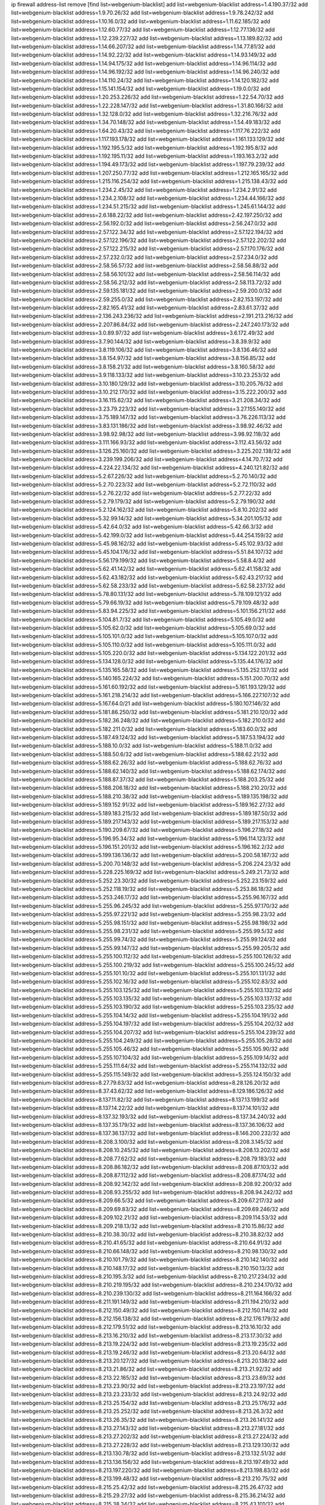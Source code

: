 ip firewall address-list
remove [find list=webgenium-blacklist]
add list=webgenium-blacklist address=1.4.190.37/32
add list=webgenium-blacklist address=1.9.70.26/32
add list=webgenium-blacklist address=1.9.78.242/32
add list=webgenium-blacklist address=1.10.16.0/32
add list=webgenium-blacklist address=1.11.62.185/32
add list=webgenium-blacklist address=1.12.60.77/32
add list=webgenium-blacklist address=1.12.77.136/32
add list=webgenium-blacklist address=1.12.239.227/32
add list=webgenium-blacklist address=1.13.189.82/32
add list=webgenium-blacklist address=1.14.66.207/32
add list=webgenium-blacklist address=1.14.77.81/32
add list=webgenium-blacklist address=1.14.92.22/32
add list=webgenium-blacklist address=1.14.93.149/32
add list=webgenium-blacklist address=1.14.94.175/32
add list=webgenium-blacklist address=1.14.96.114/32
add list=webgenium-blacklist address=1.14.96.192/32
add list=webgenium-blacklist address=1.14.96.240/32
add list=webgenium-blacklist address=1.14.110.24/32
add list=webgenium-blacklist address=1.14.120.182/32
add list=webgenium-blacklist address=1.15.141.154/32
add list=webgenium-blacklist address=1.19.0.0/32
add list=webgenium-blacklist address=1.20.253.226/32
add list=webgenium-blacklist address=1.22.54.70/32
add list=webgenium-blacklist address=1.22.228.147/32
add list=webgenium-blacklist address=1.31.80.166/32
add list=webgenium-blacklist address=1.32.128.0/32
add list=webgenium-blacklist address=1.32.216.76/32
add list=webgenium-blacklist address=1.34.70.148/32
add list=webgenium-blacklist address=1.54.49.183/32
add list=webgenium-blacklist address=1.64.20.43/32
add list=webgenium-blacklist address=1.117.76.222/32
add list=webgenium-blacklist address=1.117.193.178/32
add list=webgenium-blacklist address=1.161.133.129/32
add list=webgenium-blacklist address=1.192.195.5/32
add list=webgenium-blacklist address=1.192.195.8/32
add list=webgenium-blacklist address=1.192.195.11/32
add list=webgenium-blacklist address=1.193.163.2/32
add list=webgenium-blacklist address=1.194.49.173/32
add list=webgenium-blacklist address=1.197.79.239/32
add list=webgenium-blacklist address=1.207.250.77/32
add list=webgenium-blacklist address=1.212.165.165/32
add list=webgenium-blacklist address=1.215.116.254/32
add list=webgenium-blacklist address=1.215.138.43/32
add list=webgenium-blacklist address=1.234.2.45/32
add list=webgenium-blacklist address=1.234.2.91/32
add list=webgenium-blacklist address=1.234.2.108/32
add list=webgenium-blacklist address=1.234.44.166/32
add list=webgenium-blacklist address=1.234.51.215/32
add list=webgenium-blacklist address=1.245.61.144/32
add list=webgenium-blacklist address=2.6.188.22/32
add list=webgenium-blacklist address=2.42.197.250/32
add list=webgenium-blacklist address=2.56.192.0/32
add list=webgenium-blacklist address=2.56.247.0/32
add list=webgenium-blacklist address=2.57.122.34/32
add list=webgenium-blacklist address=2.57.122.194/32
add list=webgenium-blacklist address=2.57.122.196/32
add list=webgenium-blacklist address=2.57.122.202/32
add list=webgenium-blacklist address=2.57.122.215/32
add list=webgenium-blacklist address=2.57.170.176/32
add list=webgenium-blacklist address=2.57.232.0/32
add list=webgenium-blacklist address=2.57.234.0/32
add list=webgenium-blacklist address=2.58.56.57/32
add list=webgenium-blacklist address=2.58.56.88/32
add list=webgenium-blacklist address=2.58.56.101/32
add list=webgenium-blacklist address=2.58.56.114/32
add list=webgenium-blacklist address=2.58.56.212/32
add list=webgenium-blacklist address=2.58.113.72/32
add list=webgenium-blacklist address=2.59.135.181/32
add list=webgenium-blacklist address=2.59.200.0/32
add list=webgenium-blacklist address=2.59.255.0/32
add list=webgenium-blacklist address=2.82.153.197/32
add list=webgenium-blacklist address=2.82.165.41/32
add list=webgenium-blacklist address=2.83.61.37/32
add list=webgenium-blacklist address=2.136.243.236/32
add list=webgenium-blacklist address=2.191.213.216/32
add list=webgenium-blacklist address=2.207.86.84/32
add list=webgenium-blacklist address=2.247.240.173/32
add list=webgenium-blacklist address=3.0.89.97/32
add list=webgenium-blacklist address=3.6.172.49/32
add list=webgenium-blacklist address=3.7.90.144/32
add list=webgenium-blacklist address=3.8.39.9/32
add list=webgenium-blacklist address=3.8.119.106/32
add list=webgenium-blacklist address=3.8.136.46/32
add list=webgenium-blacklist address=3.8.154.97/32
add list=webgenium-blacklist address=3.8.156.85/32
add list=webgenium-blacklist address=3.8.158.21/32
add list=webgenium-blacklist address=3.8.160.58/32
add list=webgenium-blacklist address=3.9.118.133/32
add list=webgenium-blacklist address=3.10.23.253/32
add list=webgenium-blacklist address=3.10.180.129/32
add list=webgenium-blacklist address=3.10.205.76/32
add list=webgenium-blacklist address=3.10.212.170/32
add list=webgenium-blacklist address=3.15.222.200/32
add list=webgenium-blacklist address=3.16.115.62/32
add list=webgenium-blacklist address=3.21.208.34/32
add list=webgenium-blacklist address=3.23.79.223/32
add list=webgenium-blacklist address=3.27.155.140/32
add list=webgenium-blacklist address=3.75.189.147/32
add list=webgenium-blacklist address=3.76.226.113/32
add list=webgenium-blacklist address=3.83.131.186/32
add list=webgenium-blacklist address=3.98.92.46/32
add list=webgenium-blacklist address=3.98.92.98/32
add list=webgenium-blacklist address=3.98.92.118/32
add list=webgenium-blacklist address=3.111.166.93/32
add list=webgenium-blacklist address=3.112.43.56/32
add list=webgenium-blacklist address=3.126.25.160/32
add list=webgenium-blacklist address=3.225.202.138/32
add list=webgenium-blacklist address=3.239.199.206/32
add list=webgenium-blacklist address=4.14.70.7/32
add list=webgenium-blacklist address=4.224.22.134/32
add list=webgenium-blacklist address=4.240.121.82/32
add list=webgenium-blacklist address=5.2.67.226/32
add list=webgenium-blacklist address=5.2.70.140/32
add list=webgenium-blacklist address=5.2.70.223/32
add list=webgenium-blacklist address=5.2.72.110/32
add list=webgenium-blacklist address=5.2.76.22/32
add list=webgenium-blacklist address=5.2.77.22/32
add list=webgenium-blacklist address=5.2.79.179/32
add list=webgenium-blacklist address=5.2.79.190/32
add list=webgenium-blacklist address=5.2.124.162/32
add list=webgenium-blacklist address=5.8.10.202/32
add list=webgenium-blacklist address=5.32.99.14/32
add list=webgenium-blacklist address=5.34.201.105/32
add list=webgenium-blacklist address=5.42.64.0/32
add list=webgenium-blacklist address=5.42.66.3/32
add list=webgenium-blacklist address=5.42.199.0/32
add list=webgenium-blacklist address=5.44.254.159/32
add list=webgenium-blacklist address=5.45.98.162/32
add list=webgenium-blacklist address=5.45.102.93/32
add list=webgenium-blacklist address=5.45.104.176/32
add list=webgenium-blacklist address=5.51.84.107/32
add list=webgenium-blacklist address=5.56.179.199/32
add list=webgenium-blacklist address=5.58.8.4/32
add list=webgenium-blacklist address=5.62.41.142/32
add list=webgenium-blacklist address=5.62.41.158/32
add list=webgenium-blacklist address=5.62.43.182/32
add list=webgenium-blacklist address=5.62.43.217/32
add list=webgenium-blacklist address=5.62.58.233/32
add list=webgenium-blacklist address=5.62.58.237/32
add list=webgenium-blacklist address=5.78.80.131/32
add list=webgenium-blacklist address=5.78.109.121/32
add list=webgenium-blacklist address=5.79.66.19/32
add list=webgenium-blacklist address=5.79.109.48/32
add list=webgenium-blacklist address=5.83.94.225/32
add list=webgenium-blacklist address=5.101.156.211/32
add list=webgenium-blacklist address=5.104.81.7/32
add list=webgenium-blacklist address=5.105.49.0/32
add list=webgenium-blacklist address=5.105.62.0/32
add list=webgenium-blacklist address=5.105.69.0/32
add list=webgenium-blacklist address=5.105.101.0/32
add list=webgenium-blacklist address=5.105.107.0/32
add list=webgenium-blacklist address=5.105.110.0/32
add list=webgenium-blacklist address=5.105.111.0/32
add list=webgenium-blacklist address=5.105.220.0/32
add list=webgenium-blacklist address=5.134.122.201/32
add list=webgenium-blacklist address=5.134.128.0/32
add list=webgenium-blacklist address=5.135.44.176/32
add list=webgenium-blacklist address=5.135.165.58/32
add list=webgenium-blacklist address=5.135.252.137/32
add list=webgenium-blacklist address=5.140.165.224/32
add list=webgenium-blacklist address=5.151.200.70/32
add list=webgenium-blacklist address=5.161.60.192/32
add list=webgenium-blacklist address=5.161.193.129/32
add list=webgenium-blacklist address=5.161.218.214/32
add list=webgenium-blacklist address=5.166.227.107/32
add list=webgenium-blacklist address=5.167.64.0/21
add list=webgenium-blacklist address=5.180.107.146/32
add list=webgenium-blacklist address=5.181.86.250/32
add list=webgenium-blacklist address=5.181.210.120/32
add list=webgenium-blacklist address=5.182.36.248/32
add list=webgenium-blacklist address=5.182.210.0/32
add list=webgenium-blacklist address=5.182.211.0/32
add list=webgenium-blacklist address=5.183.60.0/32
add list=webgenium-blacklist address=5.187.49.124/32
add list=webgenium-blacklist address=5.187.53.194/32
add list=webgenium-blacklist address=5.188.10.0/32
add list=webgenium-blacklist address=5.188.11.0/32
add list=webgenium-blacklist address=5.188.50.6/32
add list=webgenium-blacklist address=5.188.62.21/32
add list=webgenium-blacklist address=5.188.62.26/32
add list=webgenium-blacklist address=5.188.62.76/32
add list=webgenium-blacklist address=5.188.62.140/32
add list=webgenium-blacklist address=5.188.62.174/32
add list=webgenium-blacklist address=5.188.87.37/32
add list=webgenium-blacklist address=5.188.203.25/32
add list=webgenium-blacklist address=5.188.206.18/32
add list=webgenium-blacklist address=5.188.210.20/32
add list=webgenium-blacklist address=5.188.210.38/32
add list=webgenium-blacklist address=5.189.135.198/32
add list=webgenium-blacklist address=5.189.152.91/32
add list=webgenium-blacklist address=5.189.162.27/32
add list=webgenium-blacklist address=5.189.183.215/32
add list=webgenium-blacklist address=5.189.187.50/32
add list=webgenium-blacklist address=5.189.217.143/32
add list=webgenium-blacklist address=5.189.217.153/32
add list=webgenium-blacklist address=5.190.209.67/32
add list=webgenium-blacklist address=5.196.27.18/32
add list=webgenium-blacklist address=5.196.95.34/32
add list=webgenium-blacklist address=5.196.114.123/32
add list=webgenium-blacklist address=5.196.151.201/32
add list=webgenium-blacklist address=5.196.162.2/32
add list=webgenium-blacklist address=5.199.136.136/32
add list=webgenium-blacklist address=5.200.58.187/32
add list=webgenium-blacklist address=5.200.70.148/32
add list=webgenium-blacklist address=5.206.224.23/32
add list=webgenium-blacklist address=5.228.225.169/32
add list=webgenium-blacklist address=5.249.21.73/32
add list=webgenium-blacklist address=5.252.23.30/32
add list=webgenium-blacklist address=5.252.23.159/32
add list=webgenium-blacklist address=5.252.118.19/32
add list=webgenium-blacklist address=5.253.86.18/32
add list=webgenium-blacklist address=5.253.246.17/32
add list=webgenium-blacklist address=5.255.96.167/32
add list=webgenium-blacklist address=5.255.96.245/32
add list=webgenium-blacklist address=5.255.97.170/32
add list=webgenium-blacklist address=5.255.97.221/32
add list=webgenium-blacklist address=5.255.98.23/32
add list=webgenium-blacklist address=5.255.98.151/32
add list=webgenium-blacklist address=5.255.98.198/32
add list=webgenium-blacklist address=5.255.98.231/32
add list=webgenium-blacklist address=5.255.99.5/32
add list=webgenium-blacklist address=5.255.99.74/32
add list=webgenium-blacklist address=5.255.99.124/32
add list=webgenium-blacklist address=5.255.99.147/32
add list=webgenium-blacklist address=5.255.99.205/32
add list=webgenium-blacklist address=5.255.100.112/32
add list=webgenium-blacklist address=5.255.100.126/32
add list=webgenium-blacklist address=5.255.100.219/32
add list=webgenium-blacklist address=5.255.100.245/32
add list=webgenium-blacklist address=5.255.101.10/32
add list=webgenium-blacklist address=5.255.101.131/32
add list=webgenium-blacklist address=5.255.102.16/32
add list=webgenium-blacklist address=5.255.102.83/32
add list=webgenium-blacklist address=5.255.103.125/32
add list=webgenium-blacklist address=5.255.103.132/32
add list=webgenium-blacklist address=5.255.103.135/32
add list=webgenium-blacklist address=5.255.103.137/32
add list=webgenium-blacklist address=5.255.103.190/32
add list=webgenium-blacklist address=5.255.103.235/32
add list=webgenium-blacklist address=5.255.104.14/32
add list=webgenium-blacklist address=5.255.104.191/32
add list=webgenium-blacklist address=5.255.104.197/32
add list=webgenium-blacklist address=5.255.104.202/32
add list=webgenium-blacklist address=5.255.104.207/32
add list=webgenium-blacklist address=5.255.104.239/32
add list=webgenium-blacklist address=5.255.104.249/32
add list=webgenium-blacklist address=5.255.105.28/32
add list=webgenium-blacklist address=5.255.105.46/32
add list=webgenium-blacklist address=5.255.105.90/32
add list=webgenium-blacklist address=5.255.107.104/32
add list=webgenium-blacklist address=5.255.109.14/32
add list=webgenium-blacklist address=5.255.111.64/32
add list=webgenium-blacklist address=5.255.114.132/32
add list=webgenium-blacklist address=5.255.115.149/32
add list=webgenium-blacklist address=5.255.124.150/32
add list=webgenium-blacklist address=8.27.79.63/32
add list=webgenium-blacklist address=8.28.126.20/32
add list=webgenium-blacklist address=8.37.43.62/32
add list=webgenium-blacklist address=8.129.186.126/32
add list=webgenium-blacklist address=8.137.11.82/32
add list=webgenium-blacklist address=8.137.13.199/32
add list=webgenium-blacklist address=8.137.14.22/32
add list=webgenium-blacklist address=8.137.14.101/32
add list=webgenium-blacklist address=8.137.32.193/32
add list=webgenium-blacklist address=8.137.34.240/32
add list=webgenium-blacklist address=8.137.35.179/32
add list=webgenium-blacklist address=8.137.36.106/32
add list=webgenium-blacklist address=8.137.36.137/32
add list=webgenium-blacklist address=8.146.200.232/32
add list=webgenium-blacklist address=8.208.3.100/32
add list=webgenium-blacklist address=8.208.3.145/32
add list=webgenium-blacklist address=8.208.10.245/32
add list=webgenium-blacklist address=8.208.13.202/32
add list=webgenium-blacklist address=8.208.77.62/32
add list=webgenium-blacklist address=8.208.79.183/32
add list=webgenium-blacklist address=8.208.86.182/32
add list=webgenium-blacklist address=8.208.87.103/32
add list=webgenium-blacklist address=8.208.87.112/32
add list=webgenium-blacklist address=8.208.87.174/32
add list=webgenium-blacklist address=8.208.92.142/32
add list=webgenium-blacklist address=8.208.92.200/32
add list=webgenium-blacklist address=8.208.93.255/32
add list=webgenium-blacklist address=8.208.94.242/32
add list=webgenium-blacklist address=8.209.66.5/32
add list=webgenium-blacklist address=8.209.67.217/32
add list=webgenium-blacklist address=8.209.69.83/32
add list=webgenium-blacklist address=8.209.69.246/32
add list=webgenium-blacklist address=8.209.102.21/32
add list=webgenium-blacklist address=8.209.114.53/32
add list=webgenium-blacklist address=8.209.218.13/32
add list=webgenium-blacklist address=8.210.15.86/32
add list=webgenium-blacklist address=8.210.38.30/32
add list=webgenium-blacklist address=8.210.38.82/32
add list=webgenium-blacklist address=8.210.41.65/32
add list=webgenium-blacklist address=8.210.64.91/32
add list=webgenium-blacklist address=8.210.66.148/32
add list=webgenium-blacklist address=8.210.98.130/32
add list=webgenium-blacklist address=8.210.101.79/32
add list=webgenium-blacklist address=8.210.142.140/32
add list=webgenium-blacklist address=8.210.148.17/32
add list=webgenium-blacklist address=8.210.150.13/32
add list=webgenium-blacklist address=8.210.195.3/32
add list=webgenium-blacklist address=8.210.217.234/32
add list=webgenium-blacklist address=8.210.219.195/32
add list=webgenium-blacklist address=8.210.234.170/32
add list=webgenium-blacklist address=8.210.239.130/32
add list=webgenium-blacklist address=8.211.164.166/32
add list=webgenium-blacklist address=8.211.191.149/32
add list=webgenium-blacklist address=8.211.194.210/32
add list=webgenium-blacklist address=8.212.150.49/32
add list=webgenium-blacklist address=8.212.150.114/32
add list=webgenium-blacklist address=8.212.156.138/32
add list=webgenium-blacklist address=8.212.176.179/32
add list=webgenium-blacklist address=8.212.179.51/32
add list=webgenium-blacklist address=8.213.16.10/32
add list=webgenium-blacklist address=8.213.16.210/32
add list=webgenium-blacklist address=8.213.17.30/32
add list=webgenium-blacklist address=8.213.19.224/32
add list=webgenium-blacklist address=8.213.19.235/32
add list=webgenium-blacklist address=8.213.19.246/32
add list=webgenium-blacklist address=8.213.20.64/32
add list=webgenium-blacklist address=8.213.20.127/32
add list=webgenium-blacklist address=8.213.20.138/32
add list=webgenium-blacklist address=8.213.21.86/32
add list=webgenium-blacklist address=8.213.21.92/32
add list=webgenium-blacklist address=8.213.22.165/32
add list=webgenium-blacklist address=8.213.23.69/32
add list=webgenium-blacklist address=8.213.23.90/32
add list=webgenium-blacklist address=8.213.23.197/32
add list=webgenium-blacklist address=8.213.23.233/32
add list=webgenium-blacklist address=8.213.24.92/32
add list=webgenium-blacklist address=8.213.25.154/32
add list=webgenium-blacklist address=8.213.25.176/32
add list=webgenium-blacklist address=8.213.25.252/32
add list=webgenium-blacklist address=8.213.26.3/32
add list=webgenium-blacklist address=8.213.26.35/32
add list=webgenium-blacklist address=8.213.26.141/32
add list=webgenium-blacklist address=8.213.27.143/32
add list=webgenium-blacklist address=8.213.27.181/32
add list=webgenium-blacklist address=8.213.27.202/32
add list=webgenium-blacklist address=8.213.27.224/32
add list=webgenium-blacklist address=8.213.27.228/32
add list=webgenium-blacklist address=8.213.129.130/32
add list=webgenium-blacklist address=8.213.130.78/32
add list=webgenium-blacklist address=8.213.132.51/32
add list=webgenium-blacklist address=8.213.136.156/32
add list=webgenium-blacklist address=8.213.197.49/32
add list=webgenium-blacklist address=8.213.197.220/32
add list=webgenium-blacklist address=8.213.198.83/32
add list=webgenium-blacklist address=8.213.199.48/32
add list=webgenium-blacklist address=8.213.210.75/32
add list=webgenium-blacklist address=8.215.25.42/32
add list=webgenium-blacklist address=8.215.26.47/32
add list=webgenium-blacklist address=8.215.29.27/32
add list=webgenium-blacklist address=8.215.36.214/32
add list=webgenium-blacklist address=8.215.38.34/32
add list=webgenium-blacklist address=8.215.43.101/32
add list=webgenium-blacklist address=8.215.45.250/32
add list=webgenium-blacklist address=8.215.65.177/32
add list=webgenium-blacklist address=8.215.69.58/32
add list=webgenium-blacklist address=8.215.69.225/32
add list=webgenium-blacklist address=8.215.73.250/32
add list=webgenium-blacklist address=8.217.25.215/32
add list=webgenium-blacklist address=8.217.43.143/32
add list=webgenium-blacklist address=8.217.124.183/32
add list=webgenium-blacklist address=8.218.6.232/32
add list=webgenium-blacklist address=8.218.14.137/32
add list=webgenium-blacklist address=8.218.19.187/32
add list=webgenium-blacklist address=8.218.21.97/32
add list=webgenium-blacklist address=8.218.22.175/32
add list=webgenium-blacklist address=8.218.39.137/32
add list=webgenium-blacklist address=8.218.51.177/32
add list=webgenium-blacklist address=8.218.55.129/32
add list=webgenium-blacklist address=8.218.67.52/32
add list=webgenium-blacklist address=8.218.75.158/32
add list=webgenium-blacklist address=8.218.81.240/32
add list=webgenium-blacklist address=8.218.83.133/32
add list=webgenium-blacklist address=8.218.88.4/32
add list=webgenium-blacklist address=8.218.89.123/32
add list=webgenium-blacklist address=8.218.95.60/32
add list=webgenium-blacklist address=8.218.131.193/32
add list=webgenium-blacklist address=8.218.149.236/32
add list=webgenium-blacklist address=8.218.186.18/32
add list=webgenium-blacklist address=8.218.192.91/32
add list=webgenium-blacklist address=8.218.199.221/32
add list=webgenium-blacklist address=8.218.211.56/32
add list=webgenium-blacklist address=8.218.211.235/32
add list=webgenium-blacklist address=8.219.1.21/32
add list=webgenium-blacklist address=8.219.2.198/32
add list=webgenium-blacklist address=8.219.3.133/32
add list=webgenium-blacklist address=8.219.3.194/32
add list=webgenium-blacklist address=8.219.8.75/32
add list=webgenium-blacklist address=8.219.8.101/32
add list=webgenium-blacklist address=8.219.10.204/32
add list=webgenium-blacklist address=8.219.11.165/32
add list=webgenium-blacklist address=8.219.40.72/32
add list=webgenium-blacklist address=8.219.40.77/32
add list=webgenium-blacklist address=8.219.48.103/32
add list=webgenium-blacklist address=8.219.48.138/32
add list=webgenium-blacklist address=8.219.48.246/32
add list=webgenium-blacklist address=8.219.49.193/32
add list=webgenium-blacklist address=8.219.53.181/32
add list=webgenium-blacklist address=8.219.54.5/32
add list=webgenium-blacklist address=8.219.55.249/32
add list=webgenium-blacklist address=8.219.56.194/32
add list=webgenium-blacklist address=8.219.57.128/32
add list=webgenium-blacklist address=8.219.57.134/32
add list=webgenium-blacklist address=8.219.60.226/32
add list=webgenium-blacklist address=8.219.62.8/32
add list=webgenium-blacklist address=8.219.63.205/32
add list=webgenium-blacklist address=8.219.63.236/32
add list=webgenium-blacklist address=8.219.64.126/32
add list=webgenium-blacklist address=8.219.65.51/32
add list=webgenium-blacklist address=8.219.67.17/32
add list=webgenium-blacklist address=8.219.67.37/32
add list=webgenium-blacklist address=8.219.68.62/32
add list=webgenium-blacklist address=8.219.70.237/32
add list=webgenium-blacklist address=8.219.72.117/32
add list=webgenium-blacklist address=8.219.73.7/32
add list=webgenium-blacklist address=8.219.75.240/32
add list=webgenium-blacklist address=8.219.76.192/32
add list=webgenium-blacklist address=8.219.78.115/32
add list=webgenium-blacklist address=8.219.79.162/32
add list=webgenium-blacklist address=8.219.80.155/32
add list=webgenium-blacklist address=8.219.80.184/32
add list=webgenium-blacklist address=8.219.82.223/32
add list=webgenium-blacklist address=8.219.84.130/32
add list=webgenium-blacklist address=8.219.85.147/32
add list=webgenium-blacklist address=8.219.87.213/32
add list=webgenium-blacklist address=8.219.90.237/32
add list=webgenium-blacklist address=8.219.92.213/32
add list=webgenium-blacklist address=8.219.97.137/32
add list=webgenium-blacklist address=8.219.100.242/32
add list=webgenium-blacklist address=8.219.101.174/32
add list=webgenium-blacklist address=8.219.102.174/32
add list=webgenium-blacklist address=8.219.105.103/32
add list=webgenium-blacklist address=8.219.108.182/32
add list=webgenium-blacklist address=8.219.110.52/32
add list=webgenium-blacklist address=8.219.110.221/32
add list=webgenium-blacklist address=8.219.114.145/32
add list=webgenium-blacklist address=8.219.116.156/32
add list=webgenium-blacklist address=8.219.118.105/32
add list=webgenium-blacklist address=8.219.119.22/32
add list=webgenium-blacklist address=8.219.125.112/32
add list=webgenium-blacklist address=8.219.125.207/32
add list=webgenium-blacklist address=8.219.128.158/32
add list=webgenium-blacklist address=8.219.131.221/32
add list=webgenium-blacklist address=8.219.135.27/32
add list=webgenium-blacklist address=8.219.136.127/32
add list=webgenium-blacklist address=8.219.137.112/32
add list=webgenium-blacklist address=8.219.137.174/32
add list=webgenium-blacklist address=8.219.139.87/32
add list=webgenium-blacklist address=8.219.146.98/32
add list=webgenium-blacklist address=8.219.146.166/32
add list=webgenium-blacklist address=8.219.148.189/32
add list=webgenium-blacklist address=8.219.151.146/32
add list=webgenium-blacklist address=8.219.152.230/32
add list=webgenium-blacklist address=8.219.156.180/32
add list=webgenium-blacklist address=8.219.158.56/32
add list=webgenium-blacklist address=8.219.158.222/32
add list=webgenium-blacklist address=8.219.160.68/32
add list=webgenium-blacklist address=8.219.161.70/32
add list=webgenium-blacklist address=8.219.163.159/32
add list=webgenium-blacklist address=8.219.164.113/32
add list=webgenium-blacklist address=8.219.167.236/32
add list=webgenium-blacklist address=8.219.168.49/32
add list=webgenium-blacklist address=8.219.170.246/32
add list=webgenium-blacklist address=8.219.171.80/32
add list=webgenium-blacklist address=8.219.174.2/32
add list=webgenium-blacklist address=8.219.175.61/32
add list=webgenium-blacklist address=8.219.175.111/32
add list=webgenium-blacklist address=8.219.176.22/32
add list=webgenium-blacklist address=8.219.177.90/32
add list=webgenium-blacklist address=8.219.179.133/32
add list=webgenium-blacklist address=8.219.179.160/32
add list=webgenium-blacklist address=8.219.180.124/32
add list=webgenium-blacklist address=8.219.180.223/32
add list=webgenium-blacklist address=8.219.181.172/32
add list=webgenium-blacklist address=8.219.186.4/32
add list=webgenium-blacklist address=8.219.186.121/32
add list=webgenium-blacklist address=8.219.190.132/32
add list=webgenium-blacklist address=8.219.191.7/32
add list=webgenium-blacklist address=8.219.192.156/32
add list=webgenium-blacklist address=8.219.194.5/32
add list=webgenium-blacklist address=8.219.195.25/32
add list=webgenium-blacklist address=8.219.196.14/32
add list=webgenium-blacklist address=8.219.198.1/32
add list=webgenium-blacklist address=8.219.199.104/32
add list=webgenium-blacklist address=8.219.200.84/32
add list=webgenium-blacklist address=8.219.201.138/32
add list=webgenium-blacklist address=8.219.201.169/32
add list=webgenium-blacklist address=8.219.202.109/32
add list=webgenium-blacklist address=8.219.202.220/32
add list=webgenium-blacklist address=8.219.203.64/32
add list=webgenium-blacklist address=8.219.204.230/32
add list=webgenium-blacklist address=8.219.205.166/32
add list=webgenium-blacklist address=8.219.209.112/32
add list=webgenium-blacklist address=8.219.209.218/32
add list=webgenium-blacklist address=8.219.211.18/32
add list=webgenium-blacklist address=8.219.213.210/32
add list=webgenium-blacklist address=8.219.214.42/32
add list=webgenium-blacklist address=8.219.215.240/32
add list=webgenium-blacklist address=8.219.216.114/32
add list=webgenium-blacklist address=8.219.216.142/32
add list=webgenium-blacklist address=8.219.216.162/32
add list=webgenium-blacklist address=8.219.216.222/32
add list=webgenium-blacklist address=8.219.217.21/32
add list=webgenium-blacklist address=8.219.217.47/32
add list=webgenium-blacklist address=8.219.218.85/32
add list=webgenium-blacklist address=8.219.220.148/32
add list=webgenium-blacklist address=8.219.220.194/32
add list=webgenium-blacklist address=8.219.221.96/32
add list=webgenium-blacklist address=8.219.222.42/32
add list=webgenium-blacklist address=8.219.228.78/32
add list=webgenium-blacklist address=8.219.228.246/32
add list=webgenium-blacklist address=8.219.230.107/32
add list=webgenium-blacklist address=8.219.230.157/32
add list=webgenium-blacklist address=8.219.231.58/32
add list=webgenium-blacklist address=8.219.231.231/32
add list=webgenium-blacklist address=8.219.231.247/32
add list=webgenium-blacklist address=8.219.232.199/32
add list=webgenium-blacklist address=8.219.234.145/32
add list=webgenium-blacklist address=8.219.234.152/32
add list=webgenium-blacklist address=8.219.235.15/32
add list=webgenium-blacklist address=8.219.235.45/32
add list=webgenium-blacklist address=8.219.235.227/32
add list=webgenium-blacklist address=8.219.236.34/32
add list=webgenium-blacklist address=8.219.237.3/32
add list=webgenium-blacklist address=8.219.237.168/32
add list=webgenium-blacklist address=8.219.238.163/32
add list=webgenium-blacklist address=8.219.238.192/32
add list=webgenium-blacklist address=8.219.239.105/32
add list=webgenium-blacklist address=8.219.241.113/32
add list=webgenium-blacklist address=8.219.243.102/32
add list=webgenium-blacklist address=8.219.243.203/32
add list=webgenium-blacklist address=8.219.243.224/32
add list=webgenium-blacklist address=8.219.248.7/32
add list=webgenium-blacklist address=8.219.248.192/32
add list=webgenium-blacklist address=8.219.249.119/32
add list=webgenium-blacklist address=8.219.250.11/32
add list=webgenium-blacklist address=8.219.250.43/32
add list=webgenium-blacklist address=8.219.251.168/32
add list=webgenium-blacklist address=8.219.252.14/32
add list=webgenium-blacklist address=8.219.252.107/32
add list=webgenium-blacklist address=8.219.252.205/32
add list=webgenium-blacklist address=8.219.255.247/32
add list=webgenium-blacklist address=8.222.128.194/32
add list=webgenium-blacklist address=8.222.129.8/32
add list=webgenium-blacklist address=8.222.129.101/32
add list=webgenium-blacklist address=8.222.131.69/32
add list=webgenium-blacklist address=8.222.131.191/32
add list=webgenium-blacklist address=8.222.132.198/32
add list=webgenium-blacklist address=8.222.133.106/32
add list=webgenium-blacklist address=8.222.134.150/32
add list=webgenium-blacklist address=8.222.135.147/32
add list=webgenium-blacklist address=8.222.135.184/32
add list=webgenium-blacklist address=8.222.135.228/32
add list=webgenium-blacklist address=8.222.136.15/32
add list=webgenium-blacklist address=8.222.137.211/32
add list=webgenium-blacklist address=8.222.137.241/32
add list=webgenium-blacklist address=8.222.138.4/32
add list=webgenium-blacklist address=8.222.139.41/32
add list=webgenium-blacklist address=8.222.139.60/32
add list=webgenium-blacklist address=8.222.139.75/32
add list=webgenium-blacklist address=8.222.139.80/32
add list=webgenium-blacklist address=8.222.140.174/32
add list=webgenium-blacklist address=8.222.142.42/32
add list=webgenium-blacklist address=8.222.143.54/32
add list=webgenium-blacklist address=8.222.144.57/32
add list=webgenium-blacklist address=8.222.144.176/32
add list=webgenium-blacklist address=8.222.145.192/32
add list=webgenium-blacklist address=8.222.150.13/32
add list=webgenium-blacklist address=8.222.152.252/32
add list=webgenium-blacklist address=8.222.153.122/32
add list=webgenium-blacklist address=8.222.153.165/32
add list=webgenium-blacklist address=8.222.154.135/32
add list=webgenium-blacklist address=8.222.155.17/32
add list=webgenium-blacklist address=8.222.155.90/32
add list=webgenium-blacklist address=8.222.155.93/32
add list=webgenium-blacklist address=8.222.155.106/32
add list=webgenium-blacklist address=8.222.157.82/32
add list=webgenium-blacklist address=8.222.158.27/32
add list=webgenium-blacklist address=8.222.158.93/32
add list=webgenium-blacklist address=8.222.158.119/32
add list=webgenium-blacklist address=8.222.158.120/32
add list=webgenium-blacklist address=8.222.158.122/32
add list=webgenium-blacklist address=8.222.159.42/32
add list=webgenium-blacklist address=8.222.160.61/32
add list=webgenium-blacklist address=8.222.160.189/32
add list=webgenium-blacklist address=8.222.160.199/32
add list=webgenium-blacklist address=8.222.160.237/32
add list=webgenium-blacklist address=8.222.161.90/32
add list=webgenium-blacklist address=8.222.162.72/32
add list=webgenium-blacklist address=8.222.162.103/32
add list=webgenium-blacklist address=8.222.163.189/32
add list=webgenium-blacklist address=8.222.165.45/32
add list=webgenium-blacklist address=8.222.165.154/32
add list=webgenium-blacklist address=8.222.165.214/32
add list=webgenium-blacklist address=8.222.166.144/32
add list=webgenium-blacklist address=8.222.167.163/32
add list=webgenium-blacklist address=8.222.168.64/32
add list=webgenium-blacklist address=8.222.168.98/32
add list=webgenium-blacklist address=8.222.168.130/32
add list=webgenium-blacklist address=8.222.168.157/32
add list=webgenium-blacklist address=8.222.169.149/32
add list=webgenium-blacklist address=8.222.169.153/32
add list=webgenium-blacklist address=8.222.169.164/32
add list=webgenium-blacklist address=8.222.169.241/32
add list=webgenium-blacklist address=8.222.170.29/32
add list=webgenium-blacklist address=8.222.170.87/32
add list=webgenium-blacklist address=8.222.170.158/32
add list=webgenium-blacklist address=8.222.170.238/32
add list=webgenium-blacklist address=8.222.171.141/32
add list=webgenium-blacklist address=8.222.171.238/32
add list=webgenium-blacklist address=8.222.172.44/32
add list=webgenium-blacklist address=8.222.173.53/32
add list=webgenium-blacklist address=8.222.173.71/32
add list=webgenium-blacklist address=8.222.173.139/32
add list=webgenium-blacklist address=8.222.174.229/32
add list=webgenium-blacklist address=8.222.174.245/32
add list=webgenium-blacklist address=8.222.175.32/32
add list=webgenium-blacklist address=8.222.175.194/32
add list=webgenium-blacklist address=8.222.176.45/32
add list=webgenium-blacklist address=8.222.177.79/32
add list=webgenium-blacklist address=8.222.177.144/32
add list=webgenium-blacklist address=8.222.177.252/32
add list=webgenium-blacklist address=8.222.180.16/32
add list=webgenium-blacklist address=8.222.180.190/32
add list=webgenium-blacklist address=8.222.181.32/32
add list=webgenium-blacklist address=8.222.182.180/32
add list=webgenium-blacklist address=8.222.182.186/32
add list=webgenium-blacklist address=8.222.183.199/32
add list=webgenium-blacklist address=8.222.184.139/32
add list=webgenium-blacklist address=8.222.184.189/32
add list=webgenium-blacklist address=8.222.184.200/32
add list=webgenium-blacklist address=8.222.185.0/32
add list=webgenium-blacklist address=8.222.185.111/32
add list=webgenium-blacklist address=8.222.185.136/32
add list=webgenium-blacklist address=8.222.186.220/32
add list=webgenium-blacklist address=8.222.188.229/32
add list=webgenium-blacklist address=8.222.188.244/32
add list=webgenium-blacklist address=8.222.190.17/32
add list=webgenium-blacklist address=8.222.190.119/32
add list=webgenium-blacklist address=8.222.190.223/32
add list=webgenium-blacklist address=8.222.191.119/32
add list=webgenium-blacklist address=8.222.193.221/32
add list=webgenium-blacklist address=8.222.196.120/32
add list=webgenium-blacklist address=8.222.198.57/32
add list=webgenium-blacklist address=8.222.199.27/32
add list=webgenium-blacklist address=8.222.199.235/32
add list=webgenium-blacklist address=8.222.200.205/32
add list=webgenium-blacklist address=8.222.201.182/32
add list=webgenium-blacklist address=8.222.202.138/32
add list=webgenium-blacklist address=8.222.203.60/32
add list=webgenium-blacklist address=8.222.204.75/32
add list=webgenium-blacklist address=8.222.204.225/32
add list=webgenium-blacklist address=8.222.205.118/32
add list=webgenium-blacklist address=8.222.209.103/32
add list=webgenium-blacklist address=8.222.210.33/32
add list=webgenium-blacklist address=8.222.210.125/32
add list=webgenium-blacklist address=8.222.211.110/32
add list=webgenium-blacklist address=8.222.212.144/32
add list=webgenium-blacklist address=8.222.214.116/32
add list=webgenium-blacklist address=8.222.216.254/32
add list=webgenium-blacklist address=8.222.218.39/32
add list=webgenium-blacklist address=8.222.219.204/32
add list=webgenium-blacklist address=8.222.220.160/32
add list=webgenium-blacklist address=8.222.223.100/32
add list=webgenium-blacklist address=8.222.224.48/32
add list=webgenium-blacklist address=8.222.224.174/32
add list=webgenium-blacklist address=8.222.224.241/32
add list=webgenium-blacklist address=8.222.225.42/32
add list=webgenium-blacklist address=8.222.226.147/32
add list=webgenium-blacklist address=8.222.226.163/32
add list=webgenium-blacklist address=8.222.226.226/32
add list=webgenium-blacklist address=8.222.228.119/32
add list=webgenium-blacklist address=8.222.228.172/32
add list=webgenium-blacklist address=8.222.229.84/32
add list=webgenium-blacklist address=8.222.230.151/32
add list=webgenium-blacklist address=8.222.230.242/32
add list=webgenium-blacklist address=8.222.231.12/32
add list=webgenium-blacklist address=8.222.231.141/32
add list=webgenium-blacklist address=8.222.240.38/32
add list=webgenium-blacklist address=8.222.242.234/32
add list=webgenium-blacklist address=8.222.243.55/32
add list=webgenium-blacklist address=8.222.243.165/32
add list=webgenium-blacklist address=8.222.244.69/32
add list=webgenium-blacklist address=8.222.244.108/32
add list=webgenium-blacklist address=8.222.244.249/32
add list=webgenium-blacklist address=8.222.247.46/32
add list=webgenium-blacklist address=8.222.247.127/32
add list=webgenium-blacklist address=8.222.248.47/32
add list=webgenium-blacklist address=8.222.248.201/32
add list=webgenium-blacklist address=8.222.249.19/32
add list=webgenium-blacklist address=8.222.249.243/32
add list=webgenium-blacklist address=8.222.250.117/32
add list=webgenium-blacklist address=8.222.250.122/32
add list=webgenium-blacklist address=8.222.252.165/32
add list=webgenium-blacklist address=8.222.254.198/32
add list=webgenium-blacklist address=8.222.255.233/32
add list=webgenium-blacklist address=8.242.213.66/31
add list=webgenium-blacklist address=12.191.116.182/32
add list=webgenium-blacklist address=12.238.55.162/31
add list=webgenium-blacklist address=13.36.110.180/32
add list=webgenium-blacklist address=13.40.2.248/32
add list=webgenium-blacklist address=13.40.8.230/32
add list=webgenium-blacklist address=13.40.23.209/32
add list=webgenium-blacklist address=13.40.29.73/32
add list=webgenium-blacklist address=13.40.54.234/32
add list=webgenium-blacklist address=13.40.56.182/32
add list=webgenium-blacklist address=13.40.57.245/32
add list=webgenium-blacklist address=13.40.61.169/32
add list=webgenium-blacklist address=13.40.66.188/32
add list=webgenium-blacklist address=13.40.70.242/32
add list=webgenium-blacklist address=13.40.106.89/32
add list=webgenium-blacklist address=13.40.122.16/32
add list=webgenium-blacklist address=13.40.125.37/32
add list=webgenium-blacklist address=13.40.162.136/32
add list=webgenium-blacklist address=13.40.173.48/32
add list=webgenium-blacklist address=13.40.173.56/32
add list=webgenium-blacklist address=13.67.221.136/32
add list=webgenium-blacklist address=13.70.39.68/32
add list=webgenium-blacklist address=13.72.86.172/32
add list=webgenium-blacklist address=13.72.228.119/32
add list=webgenium-blacklist address=13.74.46.65/32
add list=webgenium-blacklist address=13.74.169.49/32
add list=webgenium-blacklist address=13.75.73.10/32
add list=webgenium-blacklist address=13.76.6.58/32
add list=webgenium-blacklist address=13.76.162.49/32
add list=webgenium-blacklist address=13.80.7.122/32
add list=webgenium-blacklist address=13.82.51.214/32
add list=webgenium-blacklist address=13.87.204.143/32
add list=webgenium-blacklist address=13.90.16.70/32
add list=webgenium-blacklist address=13.126.130.74/32
add list=webgenium-blacklist address=13.127.5.47/32
add list=webgenium-blacklist address=13.127.240.219/32
add list=webgenium-blacklist address=13.209.225.73/32
add list=webgenium-blacklist address=13.214.157.99/32
add list=webgenium-blacklist address=13.229.71.123/32
add list=webgenium-blacklist address=13.251.59.102/32
add list=webgenium-blacklist address=14.0.197.67/32
add list=webgenium-blacklist address=14.6.170.227/32
add list=webgenium-blacklist address=14.18.80.54/32
add list=webgenium-blacklist address=14.18.90.195/32
add list=webgenium-blacklist address=14.18.106.132/32
add list=webgenium-blacklist address=14.18.110.73/32
add list=webgenium-blacklist address=14.18.119.55/32
add list=webgenium-blacklist address=14.18.120.74/32
add list=webgenium-blacklist address=14.20.184.97/32
add list=webgenium-blacklist address=14.29.175.111/32
add list=webgenium-blacklist address=14.29.186.111/32
add list=webgenium-blacklist address=14.29.191.18/32
add list=webgenium-blacklist address=14.29.205.104/32
add list=webgenium-blacklist address=14.29.211.161/32
add list=webgenium-blacklist address=14.29.215.243/32
add list=webgenium-blacklist address=14.29.218.130/32
add list=webgenium-blacklist address=14.29.229.15/32
add list=webgenium-blacklist address=14.29.229.160/32
add list=webgenium-blacklist address=14.29.240.133/32
add list=webgenium-blacklist address=14.29.240.185/32
add list=webgenium-blacklist address=14.29.245.99/32
add list=webgenium-blacklist address=14.29.247.201/32
add list=webgenium-blacklist address=14.32.0.74/32
add list=webgenium-blacklist address=14.33.80.179/32
add list=webgenium-blacklist address=14.34.18.121/32
add list=webgenium-blacklist address=14.34.228.69/32
add list=webgenium-blacklist address=14.36.111.178/32
add list=webgenium-blacklist address=14.39.52.41/32
add list=webgenium-blacklist address=14.39.65.29/32
add list=webgenium-blacklist address=14.43.64.15/32
add list=webgenium-blacklist address=14.43.128.6/32
add list=webgenium-blacklist address=14.43.231.49/32
add list=webgenium-blacklist address=14.44.1.76/32
add list=webgenium-blacklist address=14.45.158.2/32
add list=webgenium-blacklist address=14.45.244.157/32
add list=webgenium-blacklist address=14.48.241.157/32
add list=webgenium-blacklist address=14.49.119.88/32
add list=webgenium-blacklist address=14.50.121.131/32
add list=webgenium-blacklist address=14.51.14.47/32
add list=webgenium-blacklist address=14.53.134.163/32
add list=webgenium-blacklist address=14.53.174.246/32
add list=webgenium-blacklist address=14.54.22.11/32
add list=webgenium-blacklist address=14.55.101.27/32
add list=webgenium-blacklist address=14.55.231.38/32
add list=webgenium-blacklist address=14.56.196.9/32
add list=webgenium-blacklist address=14.56.254.167/32
add list=webgenium-blacklist address=14.63.160.204/32
add list=webgenium-blacklist address=14.63.162.98/32
add list=webgenium-blacklist address=14.63.203.207/32
add list=webgenium-blacklist address=14.63.217.28/32
add list=webgenium-blacklist address=14.63.221.137/32
add list=webgenium-blacklist address=14.99.4.82/32
add list=webgenium-blacklist address=14.99.14.158/32
add list=webgenium-blacklist address=14.99.34.118/32
add list=webgenium-blacklist address=14.99.157.247/32
add list=webgenium-blacklist address=14.99.254.18/32
add list=webgenium-blacklist address=14.102.74.99/32
add list=webgenium-blacklist address=14.116.150.240/32
add list=webgenium-blacklist address=14.116.155.143/32
add list=webgenium-blacklist address=14.116.156.134/32
add list=webgenium-blacklist address=14.116.156.162/32
add list=webgenium-blacklist address=14.116.186.236/32
add list=webgenium-blacklist address=14.116.194.118/32
add list=webgenium-blacklist address=14.116.195.216/32
add list=webgenium-blacklist address=14.116.207.75/32
add list=webgenium-blacklist address=14.116.211.167/32
add list=webgenium-blacklist address=14.116.213.102/32
add list=webgenium-blacklist address=14.116.214.218/32
add list=webgenium-blacklist address=14.116.221.112/32
add list=webgenium-blacklist address=14.116.251.29/32
add list=webgenium-blacklist address=14.120.226.98/32
add list=webgenium-blacklist address=14.121.144.38/32
add list=webgenium-blacklist address=14.139.58.149/32
add list=webgenium-blacklist address=14.139.111.229/32
add list=webgenium-blacklist address=14.139.221.202/32
add list=webgenium-blacklist address=14.140.163.165/32
add list=webgenium-blacklist address=14.142.150.124/32
add list=webgenium-blacklist address=14.143.3.30/32
add list=webgenium-blacklist address=14.143.43.162/32
add list=webgenium-blacklist address=14.161.10.88/32
add list=webgenium-blacklist address=14.161.12.119/32
add list=webgenium-blacklist address=14.161.27.163/32
add list=webgenium-blacklist address=14.161.45.241/32
add list=webgenium-blacklist address=14.161.223.132/32
add list=webgenium-blacklist address=14.162.145.33/32
add list=webgenium-blacklist address=14.166.234.27/32
add list=webgenium-blacklist address=14.170.154.13/32
add list=webgenium-blacklist address=14.176.231.139/32
add list=webgenium-blacklist address=14.177.232.0/32
add list=webgenium-blacklist address=14.177.239.168/32
add list=webgenium-blacklist address=14.192.25.109/32
add list=webgenium-blacklist address=14.194.76.134/32
add list=webgenium-blacklist address=14.212.139.39/32
add list=webgenium-blacklist address=14.215.51.70/32
add list=webgenium-blacklist address=14.224.160.150/32
add list=webgenium-blacklist address=14.225.17.104/32
add list=webgenium-blacklist address=14.225.19.18/32
add list=webgenium-blacklist address=14.225.192.13/32
add list=webgenium-blacklist address=14.225.210.201/32
add list=webgenium-blacklist address=14.225.251.210/32
add list=webgenium-blacklist address=14.238.7.210/32
add list=webgenium-blacklist address=14.241.187.124/32
add list=webgenium-blacklist address=15.204.28.85/32
add list=webgenium-blacklist address=15.204.174.165/32
add list=webgenium-blacklist address=15.204.229.123/32
add list=webgenium-blacklist address=15.206.30.132/32
add list=webgenium-blacklist address=15.206.124.130/32
add list=webgenium-blacklist address=15.235.145.213/32
add list=webgenium-blacklist address=15.235.146.105/32
add list=webgenium-blacklist address=15.235.197.87/32
add list=webgenium-blacklist address=15.235.204.58/32
add list=webgenium-blacklist address=15.236.165.82/32
add list=webgenium-blacklist address=15.236.166.30/32
add list=webgenium-blacklist address=16.163.74.208/32
add list=webgenium-blacklist address=16.171.42.217/32
add list=webgenium-blacklist address=18.130.14.187/32
add list=webgenium-blacklist address=18.130.44.74/32
add list=webgenium-blacklist address=18.130.119.119/32
add list=webgenium-blacklist address=18.130.143.124/32
add list=webgenium-blacklist address=18.130.169.125/32
add list=webgenium-blacklist address=18.130.217.214/32
add list=webgenium-blacklist address=18.130.251.40/32
add list=webgenium-blacklist address=18.130.255.202/32
add list=webgenium-blacklist address=18.133.182.191/32
add list=webgenium-blacklist address=18.133.239.186/32
add list=webgenium-blacklist address=18.133.245.107/32
add list=webgenium-blacklist address=18.134.241.11/32
add list=webgenium-blacklist address=18.134.241.54/32
add list=webgenium-blacklist address=18.134.242.30/32
add list=webgenium-blacklist address=18.134.246.99/32
add list=webgenium-blacklist address=18.134.249.91/32
add list=webgenium-blacklist address=18.135.27.184/32
add list=webgenium-blacklist address=18.135.96.91/32
add list=webgenium-blacklist address=18.139.6.69/32
add list=webgenium-blacklist address=18.140.184.0/32
add list=webgenium-blacklist address=18.143.215.49/32
add list=webgenium-blacklist address=18.157.105.182/32
add list=webgenium-blacklist address=18.157.131.187/32
add list=webgenium-blacklist address=18.163.8.247/32
add list=webgenium-blacklist address=18.169.158.57/32
add list=webgenium-blacklist address=18.169.184.109/32
add list=webgenium-blacklist address=18.170.37.140/32
add list=webgenium-blacklist address=18.170.60.64/32
add list=webgenium-blacklist address=18.170.213.8/32
add list=webgenium-blacklist address=18.170.217.249/32
add list=webgenium-blacklist address=18.170.230.71/32
add list=webgenium-blacklist address=18.223.228.85/32
add list=webgenium-blacklist address=18.233.162.212/32
add list=webgenium-blacklist address=20.39.192.59/32
add list=webgenium-blacklist address=20.40.52.173/32
add list=webgenium-blacklist address=20.40.73.192/32
add list=webgenium-blacklist address=20.40.81.0/32
add list=webgenium-blacklist address=20.49.2.187/32
add list=webgenium-blacklist address=20.49.48.81/32
add list=webgenium-blacklist address=20.59.105.49/32
add list=webgenium-blacklist address=20.62.172.235/32
add list=webgenium-blacklist address=20.65.102.64/32
add list=webgenium-blacklist address=20.67.248.233/32
add list=webgenium-blacklist address=20.70.236.15/32
add list=webgenium-blacklist address=20.71.80.251/32
add list=webgenium-blacklist address=20.82.70.222/32
add list=webgenium-blacklist address=20.83.162.203/32
add list=webgenium-blacklist address=20.83.164.193/32
add list=webgenium-blacklist address=20.87.21.241/32
add list=webgenium-blacklist address=20.89.105.182/32
add list=webgenium-blacklist address=20.91.224.33/32
add list=webgenium-blacklist address=20.101.101.40/32
add list=webgenium-blacklist address=20.101.109.223/32
add list=webgenium-blacklist address=20.104.111.137/32
add list=webgenium-blacklist address=20.106.206.86/32
add list=webgenium-blacklist address=20.109.20.90/32
add list=webgenium-blacklist address=20.122.7.237/32
add list=webgenium-blacklist address=20.123.57.127/32
add list=webgenium-blacklist address=20.123.111.79/32
add list=webgenium-blacklist address=20.124.31.210/32
add list=webgenium-blacklist address=20.124.67.175/32
add list=webgenium-blacklist address=20.141.64.165/32
add list=webgenium-blacklist address=20.151.79.137/32
add list=webgenium-blacklist address=20.163.166.139/32
add list=webgenium-blacklist address=20.165.243.115/32
add list=webgenium-blacklist address=20.168.2.136/32
add list=webgenium-blacklist address=20.168.5.30/32
add list=webgenium-blacklist address=20.169.143.144/32
add list=webgenium-blacklist address=20.170.14.48/32
add list=webgenium-blacklist address=20.171.52.101/32
add list=webgenium-blacklist address=20.171.126.45/32
add list=webgenium-blacklist address=20.187.92.255/32
add list=webgenium-blacklist address=20.189.122.249/32
add list=webgenium-blacklist address=20.193.148.6/31
add list=webgenium-blacklist address=20.193.245.190/32
add list=webgenium-blacklist address=20.194.39.67/32
add list=webgenium-blacklist address=20.194.60.135/32
add list=webgenium-blacklist address=20.196.7.248/32
add list=webgenium-blacklist address=20.198.123.108/32
add list=webgenium-blacklist address=20.203.77.141/32
add list=webgenium-blacklist address=20.203.178.141/32
add list=webgenium-blacklist address=20.204.23.121/32
add list=webgenium-blacklist address=20.204.82.86/32
add list=webgenium-blacklist address=20.204.165.90/32
add list=webgenium-blacklist address=20.205.9.176/32
add list=webgenium-blacklist address=20.213.235.84/32
add list=webgenium-blacklist address=20.214.165.147/32
add list=webgenium-blacklist address=20.215.211.30/32
add list=webgenium-blacklist address=20.215.232.49/32
add list=webgenium-blacklist address=20.218.222.26/32
add list=webgenium-blacklist address=20.225.126.147/32
add list=webgenium-blacklist address=20.226.12.140/32
add list=webgenium-blacklist address=20.226.75.67/32
add list=webgenium-blacklist address=20.228.150.123/32
add list=webgenium-blacklist address=20.228.182.192/32
add list=webgenium-blacklist address=20.229.13.167/32
add list=webgenium-blacklist address=20.231.200.65/32
add list=webgenium-blacklist address=20.232.30.249/32
add list=webgenium-blacklist address=20.234.17.53/32
add list=webgenium-blacklist address=20.234.185.133/32
add list=webgenium-blacklist address=20.235.121.96/32
add list=webgenium-blacklist address=20.241.83.251/32
add list=webgenium-blacklist address=20.243.211.99/32
add list=webgenium-blacklist address=20.246.26.106/32
add list=webgenium-blacklist address=20.250.47.223/32
add list=webgenium-blacklist address=20.254.140.101/32
add list=webgenium-blacklist address=20.255.57.237/32
add list=webgenium-blacklist address=20.255.60.194/32
add list=webgenium-blacklist address=23.19.70.225/32
add list=webgenium-blacklist address=23.29.123.36/32
add list=webgenium-blacklist address=23.83.226.139/32
add list=webgenium-blacklist address=23.88.47.194/32
add list=webgenium-blacklist address=23.90.160.138/32
add list=webgenium-blacklist address=23.90.160.140/31
add list=webgenium-blacklist address=23.90.160.147/32
add list=webgenium-blacklist address=23.90.160.149/32
add list=webgenium-blacklist address=23.94.41.122/32
add list=webgenium-blacklist address=23.94.43.32/32
add list=webgenium-blacklist address=23.94.56.185/32
add list=webgenium-blacklist address=23.94.61.49/32
add list=webgenium-blacklist address=23.94.62.185/32
add list=webgenium-blacklist address=23.94.73.142/32
add list=webgenium-blacklist address=23.94.216.203/32
add list=webgenium-blacklist address=23.94.217.206/32
add list=webgenium-blacklist address=23.94.218.57/32
add list=webgenium-blacklist address=23.94.248.186/32
add list=webgenium-blacklist address=23.95.20.253/32
add list=webgenium-blacklist address=23.95.90.184/32
add list=webgenium-blacklist address=23.95.92.54/32
add list=webgenium-blacklist address=23.95.164.237/32
add list=webgenium-blacklist address=23.95.166.48/32
add list=webgenium-blacklist address=23.95.170.226/32
add list=webgenium-blacklist address=23.95.197.209/32
add list=webgenium-blacklist address=23.95.218.130/32
add list=webgenium-blacklist address=23.97.195.150/32
add list=webgenium-blacklist address=23.97.205.210/32
add list=webgenium-blacklist address=23.99.9.34/32
add list=webgenium-blacklist address=23.100.36.153/32
add list=webgenium-blacklist address=23.105.39.157/32
add list=webgenium-blacklist address=23.105.197.76/32
add list=webgenium-blacklist address=23.105.201.41/32
add list=webgenium-blacklist address=23.105.218.220/32
add list=webgenium-blacklist address=23.115.84.207/32
add list=webgenium-blacklist address=23.126.62.36/32
add list=webgenium-blacklist address=23.128.248.10/31
add list=webgenium-blacklist address=23.128.248.12/30
add list=webgenium-blacklist address=23.128.248.16/28
add list=webgenium-blacklist address=23.128.248.32/29
add list=webgenium-blacklist address=23.128.248.40/31
add list=webgenium-blacklist address=23.128.248.201/32
add list=webgenium-blacklist address=23.128.248.202/31
add list=webgenium-blacklist address=23.128.248.204/30
add list=webgenium-blacklist address=23.128.248.208/30
add list=webgenium-blacklist address=23.128.248.212/31
add list=webgenium-blacklist address=23.128.248.214/32
add list=webgenium-blacklist address=23.129.64.130/31
add list=webgenium-blacklist address=23.129.64.132/30
add list=webgenium-blacklist address=23.129.64.136/29
add list=webgenium-blacklist address=23.129.64.144/30
add list=webgenium-blacklist address=23.129.64.148/31
add list=webgenium-blacklist address=23.129.64.210/31
add list=webgenium-blacklist address=23.129.64.212/30
add list=webgenium-blacklist address=23.129.64.216/29
add list=webgenium-blacklist address=23.129.64.224/30
add list=webgenium-blacklist address=23.129.64.228/31
add list=webgenium-blacklist address=23.129.64.250/32
add list=webgenium-blacklist address=23.132.185.232/32
add list=webgenium-blacklist address=23.137.104.193/32
add list=webgenium-blacklist address=23.137.248.100/32
add list=webgenium-blacklist address=23.137.248.139/32
add list=webgenium-blacklist address=23.137.249.8/32
add list=webgenium-blacklist address=23.137.249.143/32
add list=webgenium-blacklist address=23.137.249.150/32
add list=webgenium-blacklist address=23.137.249.185/32
add list=webgenium-blacklist address=23.137.249.209/32
add list=webgenium-blacklist address=23.137.249.227/32
add list=webgenium-blacklist address=23.137.249.240/32
add list=webgenium-blacklist address=23.137.250.14/32
add list=webgenium-blacklist address=23.137.250.30/32
add list=webgenium-blacklist address=23.137.250.34/32
add list=webgenium-blacklist address=23.137.250.188/32
add list=webgenium-blacklist address=23.137.251.32/32
add list=webgenium-blacklist address=23.137.251.34/32
add list=webgenium-blacklist address=23.137.251.61/32
add list=webgenium-blacklist address=23.140.99.149/32
add list=webgenium-blacklist address=23.140.99.153/32
add list=webgenium-blacklist address=23.146.240.254/32
add list=webgenium-blacklist address=23.147.229.189/32
add list=webgenium-blacklist address=23.148.145.29/32
add list=webgenium-blacklist address=23.148.146.203/32
add list=webgenium-blacklist address=23.151.232.2/31
add list=webgenium-blacklist address=23.151.232.4/30
add list=webgenium-blacklist address=23.151.232.8/31
add list=webgenium-blacklist address=23.151.232.10/32
add list=webgenium-blacklist address=23.152.225.2/31
add list=webgenium-blacklist address=23.152.225.4/30
add list=webgenium-blacklist address=23.152.225.8/30
add list=webgenium-blacklist address=23.153.248.30/31
add list=webgenium-blacklist address=23.153.248.32/29
add list=webgenium-blacklist address=23.154.80.33/32
add list=webgenium-blacklist address=23.154.177.2/31
add list=webgenium-blacklist address=23.154.177.4/30
add list=webgenium-blacklist address=23.154.177.8/29
add list=webgenium-blacklist address=23.154.177.16/29
add list=webgenium-blacklist address=23.154.177.24/31
add list=webgenium-blacklist address=23.155.24.2/31
add list=webgenium-blacklist address=23.155.24.4/30
add list=webgenium-blacklist address=23.155.24.8/31
add list=webgenium-blacklist address=23.155.24.10/32
add list=webgenium-blacklist address=23.184.48.100/32
add list=webgenium-blacklist address=23.184.48.108/32
add list=webgenium-blacklist address=23.184.48.127/32
add list=webgenium-blacklist address=23.184.48.128/32
add list=webgenium-blacklist address=23.224.22.153/32
add list=webgenium-blacklist address=23.224.55.76/32
add list=webgenium-blacklist address=23.224.70.212/32
add list=webgenium-blacklist address=23.224.121.63/32
add list=webgenium-blacklist address=23.224.121.253/32
add list=webgenium-blacklist address=23.224.143.25/32
add list=webgenium-blacklist address=23.224.143.36/32
add list=webgenium-blacklist address=23.224.143.92/32
add list=webgenium-blacklist address=23.224.143.134/32
add list=webgenium-blacklist address=23.224.152.42/32
add list=webgenium-blacklist address=23.224.171.252/32
add list=webgenium-blacklist address=23.224.189.200/32
add list=webgenium-blacklist address=23.224.232.12/32
add list=webgenium-blacklist address=23.224.232.48/32
add list=webgenium-blacklist address=23.224.232.54/31
add list=webgenium-blacklist address=23.224.232.62/32
add list=webgenium-blacklist address=23.224.232.72/32
add list=webgenium-blacklist address=23.224.232.78/32
add list=webgenium-blacklist address=23.225.81.98/32
add list=webgenium-blacklist address=23.234.215.29/32
add list=webgenium-blacklist address=23.236.125.80/32
add list=webgenium-blacklist address=23.243.240.107/32
add list=webgenium-blacklist address=23.247.127.0/32
add list=webgenium-blacklist address=23.247.128.72/32
add list=webgenium-blacklist address=24.7.138.101/32
add list=webgenium-blacklist address=24.9.140.212/32
add list=webgenium-blacklist address=24.11.70.85/32
add list=webgenium-blacklist address=24.30.73.50/32
add list=webgenium-blacklist address=24.53.17.114/32
add list=webgenium-blacklist address=24.59.43.41/32
add list=webgenium-blacklist address=24.69.190.84/32
add list=webgenium-blacklist address=24.77.23.205/32
add list=webgenium-blacklist address=24.84.212.161/32
add list=webgenium-blacklist address=24.124.44.43/32
add list=webgenium-blacklist address=24.128.123.116/32
add list=webgenium-blacklist address=24.137.16.0/32
add list=webgenium-blacklist address=24.142.8.183/32
add list=webgenium-blacklist address=24.143.25.168/32
add list=webgenium-blacklist address=24.143.125.196/32
add list=webgenium-blacklist address=24.143.126.100/32
add list=webgenium-blacklist address=24.143.127.204/32
add list=webgenium-blacklist address=24.152.36.28/32
add list=webgenium-blacklist address=24.166.60.213/32
add list=webgenium-blacklist address=24.168.66.33/32
add list=webgenium-blacklist address=24.170.208.0/32
add list=webgenium-blacklist address=24.199.88.70/32
add list=webgenium-blacklist address=24.199.90.171/32
add list=webgenium-blacklist address=24.199.94.27/32
add list=webgenium-blacklist address=24.199.108.105/32
add list=webgenium-blacklist address=24.199.110.179/32
add list=webgenium-blacklist address=24.199.116.85/32
add list=webgenium-blacklist address=24.199.120.7/32
add list=webgenium-blacklist address=24.233.0.0/32
add list=webgenium-blacklist address=24.236.0.0/32
add list=webgenium-blacklist address=27.7.41.178/32
add list=webgenium-blacklist address=27.34.72.11/32
add list=webgenium-blacklist address=27.50.54.112/32
add list=webgenium-blacklist address=27.50.80.120/32
add list=webgenium-blacklist address=27.71.26.35/32
add list=webgenium-blacklist address=27.71.27.79/32
add list=webgenium-blacklist address=27.71.238.208/32
add list=webgenium-blacklist address=27.72.46.25/32
add list=webgenium-blacklist address=27.72.46.26/32
add list=webgenium-blacklist address=27.72.46.112/32
add list=webgenium-blacklist address=27.72.47.160/32
add list=webgenium-blacklist address=27.72.47.190/32
add list=webgenium-blacklist address=27.72.47.194/32
add list=webgenium-blacklist address=27.72.47.205/32
add list=webgenium-blacklist address=27.72.100.251/32
add list=webgenium-blacklist address=27.72.116.110/32
add list=webgenium-blacklist address=27.72.149.169/32
add list=webgenium-blacklist address=27.72.155.116/32
add list=webgenium-blacklist address=27.72.225.31/32
add list=webgenium-blacklist address=27.74.251.177/32
add list=webgenium-blacklist address=27.95.187.233/32
add list=webgenium-blacklist address=27.101.120.70/32
add list=webgenium-blacklist address=27.109.24.36/32
add list=webgenium-blacklist address=27.111.74.44/32
add list=webgenium-blacklist address=27.111.82.74/32
add list=webgenium-blacklist address=27.112.32.0/32
add list=webgenium-blacklist address=27.112.78.44/32
add list=webgenium-blacklist address=27.112.79.217/32
add list=webgenium-blacklist address=27.113.98.233/32
add list=webgenium-blacklist address=27.115.124.70/32
add list=webgenium-blacklist address=27.115.124.114/32
add list=webgenium-blacklist address=27.123.208.0/32
add list=webgenium-blacklist address=27.123.254.213/32
add list=webgenium-blacklist address=27.123.254.220/32
add list=webgenium-blacklist address=27.124.17.0/32
add list=webgenium-blacklist address=27.124.24.173/32
add list=webgenium-blacklist address=27.124.41.0/32
add list=webgenium-blacklist address=27.126.160.0/32
add list=webgenium-blacklist address=27.131.36.170/32
add list=webgenium-blacklist address=27.131.61.211/32
add list=webgenium-blacklist address=27.146.0.0/32
add list=webgenium-blacklist address=27.147.180.31/32
add list=webgenium-blacklist address=27.150.173.9/32
add list=webgenium-blacklist address=27.150.190.96/32
add list=webgenium-blacklist address=27.151.1.54/32
add list=webgenium-blacklist address=27.151.14.253/32
add list=webgenium-blacklist address=27.156.194.201/32
add list=webgenium-blacklist address=27.185.2.92/32
add list=webgenium-blacklist address=27.191.91.225/32
add list=webgenium-blacklist address=27.254.47.59/32
add list=webgenium-blacklist address=27.254.137.144/32
add list=webgenium-blacklist address=27.254.149.199/32
add list=webgenium-blacklist address=27.254.192.185/32
add list=webgenium-blacklist address=27.254.235.1/32
add list=webgenium-blacklist address=27.254.235.2/31
add list=webgenium-blacklist address=27.254.235.4/32
add list=webgenium-blacklist address=27.254.235.12/31
add list=webgenium-blacklist address=27.255.75.143/32
add list=webgenium-blacklist address=27.255.75.198/32
add list=webgenium-blacklist address=27.255.79.227/32
add list=webgenium-blacklist address=31.0.137.82/32
add list=webgenium-blacklist address=31.3.152.100/32
add list=webgenium-blacklist address=31.10.146.44/32
add list=webgenium-blacklist address=31.12.94.42/32
add list=webgenium-blacklist address=31.13.239.4/32
add list=webgenium-blacklist address=31.14.75.15/32
add list=webgenium-blacklist address=31.14.75.17/32
add list=webgenium-blacklist address=31.14.75.24/32
add list=webgenium-blacklist address=31.14.75.29/32
add list=webgenium-blacklist address=31.14.75.33/32
add list=webgenium-blacklist address=31.14.75.40/32
add list=webgenium-blacklist address=31.16.138.251/32
add list=webgenium-blacklist address=31.17.0.118/32
add list=webgenium-blacklist address=31.24.128.55/32
add list=webgenium-blacklist address=31.24.148.37/32
add list=webgenium-blacklist address=31.24.155.180/32
add list=webgenium-blacklist address=31.24.200.23/32
add list=webgenium-blacklist address=31.25.11.105/32
add list=webgenium-blacklist address=31.32.13.89/32
add list=webgenium-blacklist address=31.40.251.122/32
add list=webgenium-blacklist address=31.41.244.0/32
add list=webgenium-blacklist address=31.42.176.58/32
add list=webgenium-blacklist address=31.46.16.122/32
add list=webgenium-blacklist address=31.94.31.223/32
add list=webgenium-blacklist address=31.125.126.244/32
add list=webgenium-blacklist address=31.128.78.51/32
add list=webgenium-blacklist address=31.131.18.22/32
add list=webgenium-blacklist address=31.131.20.146/32
add list=webgenium-blacklist address=31.134.120.154/32
add list=webgenium-blacklist address=31.171.154.166/32
add list=webgenium-blacklist address=31.171.240.157/32
add list=webgenium-blacklist address=31.171.250.154/32
add list=webgenium-blacklist address=31.177.95.88/32
add list=webgenium-blacklist address=31.179.234.178/32
add list=webgenium-blacklist address=31.184.198.71/32
add list=webgenium-blacklist address=31.186.48.216/32
add list=webgenium-blacklist address=31.186.54.199/32
add list=webgenium-blacklist address=31.209.49.18/32
add list=webgenium-blacklist address=31.210.20.0/32
add list=webgenium-blacklist address=31.210.21.0/32
add list=webgenium-blacklist address=31.210.39.123/32
add list=webgenium-blacklist address=31.210.39.231/32
add list=webgenium-blacklist address=31.210.43.17/32
add list=webgenium-blacklist address=31.210.211.114/32
add list=webgenium-blacklist address=31.214.243.37/32
add list=webgenium-blacklist address=31.220.31.137/32
add list=webgenium-blacklist address=31.220.54.187/32
add list=webgenium-blacklist address=31.220.61.53/32
add list=webgenium-blacklist address=31.220.73.209/32
add list=webgenium-blacklist address=31.220.93.201/32
add list=webgenium-blacklist address=32.212.128.24/32
add list=webgenium-blacklist address=34.16.143.167/32
add list=webgenium-blacklist address=34.23.42.118/32
add list=webgenium-blacklist address=34.28.16.79/32
add list=webgenium-blacklist address=34.28.218.26/32
add list=webgenium-blacklist address=34.30.106.188/32
add list=webgenium-blacklist address=34.64.96.127/32
add list=webgenium-blacklist address=34.64.101.62/32
add list=webgenium-blacklist address=34.64.192.120/32
add list=webgenium-blacklist address=34.64.215.4/32
add list=webgenium-blacklist address=34.69.39.31/32
add list=webgenium-blacklist address=34.69.148.77/32
add list=webgenium-blacklist address=34.71.89.17/32
add list=webgenium-blacklist address=34.72.42.51/32
add list=webgenium-blacklist address=34.75.26.147/32
add list=webgenium-blacklist address=34.76.96.55/32
add list=webgenium-blacklist address=34.76.158.233/32
add list=webgenium-blacklist address=34.79.162.186/32
add list=webgenium-blacklist address=34.80.163.64/32
add list=webgenium-blacklist address=34.80.253.32/32
add list=webgenium-blacklist address=34.81.39.10/32
add list=webgenium-blacklist address=34.81.69.1/32
add list=webgenium-blacklist address=34.81.251.11/32
add list=webgenium-blacklist address=34.82.167.19/32
add list=webgenium-blacklist address=34.84.80.63/32
add list=webgenium-blacklist address=34.85.43.109/32
add list=webgenium-blacklist address=34.85.68.212/32
add list=webgenium-blacklist address=34.85.79.20/32
add list=webgenium-blacklist address=34.85.153.83/32
add list=webgenium-blacklist address=34.85.163.94/32
add list=webgenium-blacklist address=34.87.13.139/32
add list=webgenium-blacklist address=34.87.62.241/32
add list=webgenium-blacklist address=34.87.94.148/32
add list=webgenium-blacklist address=34.87.110.103/32
add list=webgenium-blacklist address=34.88.3.4/32
add list=webgenium-blacklist address=34.88.89.12/32
add list=webgenium-blacklist address=34.89.123.20/32
add list=webgenium-blacklist address=34.91.0.68/32
add list=webgenium-blacklist address=34.92.18.55/32
add list=webgenium-blacklist address=34.92.143.190/32
add list=webgenium-blacklist address=34.92.176.182/32
add list=webgenium-blacklist address=34.93.84.106/32
add list=webgenium-blacklist address=34.93.204.90/32
add list=webgenium-blacklist address=34.93.255.69/32
add list=webgenium-blacklist address=34.94.99.165/32
add list=webgenium-blacklist address=34.94.225.29/32
add list=webgenium-blacklist address=34.95.136.51/32
add list=webgenium-blacklist address=34.96.143.131/32
add list=webgenium-blacklist address=34.96.172.192/32
add list=webgenium-blacklist address=34.96.188.81/32
add list=webgenium-blacklist address=34.100.144.72/32
add list=webgenium-blacklist address=34.100.196.103/32
add list=webgenium-blacklist address=34.100.196.131/32
add list=webgenium-blacklist address=34.100.200.229/32
add list=webgenium-blacklist address=34.100.229.147/32
add list=webgenium-blacklist address=34.100.239.202/32
add list=webgenium-blacklist address=34.100.249.182/32
add list=webgenium-blacklist address=34.101.115.42/32
add list=webgenium-blacklist address=34.101.117.83/32
add list=webgenium-blacklist address=34.101.132.175/32
add list=webgenium-blacklist address=34.101.240.144/32
add list=webgenium-blacklist address=34.101.245.3/32
add list=webgenium-blacklist address=34.102.91.55/32
add list=webgenium-blacklist address=34.105.228.83/32
add list=webgenium-blacklist address=34.106.6.18/32
add list=webgenium-blacklist address=34.106.67.52/32
add list=webgenium-blacklist address=34.106.175.37/32
add list=webgenium-blacklist address=34.106.220.166/32
add list=webgenium-blacklist address=34.116.74.120/32
add list=webgenium-blacklist address=34.125.159.233/32
add list=webgenium-blacklist address=34.125.252.103/32
add list=webgenium-blacklist address=34.126.71.110/32
add list=webgenium-blacklist address=34.126.78.62/32
add list=webgenium-blacklist address=34.128.108.103/32
add list=webgenium-blacklist address=34.131.225.98/32
add list=webgenium-blacklist address=34.132.42.22/32
add list=webgenium-blacklist address=34.132.47.136/32
add list=webgenium-blacklist address=34.133.86.38/32
add list=webgenium-blacklist address=34.140.65.171/32
add list=webgenium-blacklist address=34.140.130.61/32
add list=webgenium-blacklist address=34.142.82.98/32
add list=webgenium-blacklist address=34.142.100.246/32
add list=webgenium-blacklist address=34.142.197.251/32
add list=webgenium-blacklist address=34.142.214.245/32
add list=webgenium-blacklist address=34.143.235.36/32
add list=webgenium-blacklist address=34.148.191.34/32
add list=webgenium-blacklist address=34.151.100.51/32
add list=webgenium-blacklist address=34.151.220.227/32
add list=webgenium-blacklist address=34.159.227.146/32
add list=webgenium-blacklist address=34.168.9.118/32
add list=webgenium-blacklist address=34.174.12.218/32
add list=webgenium-blacklist address=34.174.19.59/32
add list=webgenium-blacklist address=34.174.84.71/32
add list=webgenium-blacklist address=34.174.121.195/32
add list=webgenium-blacklist address=34.174.188.210/32
add list=webgenium-blacklist address=34.175.118.185/32
add list=webgenium-blacklist address=34.175.128.103/32
add list=webgenium-blacklist address=34.200.172.2/32
add list=webgenium-blacklist address=34.206.66.166/32
add list=webgenium-blacklist address=34.217.62.86/32
add list=webgenium-blacklist address=34.227.159.150/32
add list=webgenium-blacklist address=34.234.190.202/32
add list=webgenium-blacklist address=34.248.174.237/32
add list=webgenium-blacklist address=34.255.61.232/32
add list=webgenium-blacklist address=35.77.104.227/32
add list=webgenium-blacklist address=35.83.146.71/32
add list=webgenium-blacklist address=35.130.111.146/32
add list=webgenium-blacklist address=35.131.2.104/32
add list=webgenium-blacklist address=35.142.242.109/32
add list=webgenium-blacklist address=35.154.36.64/32
add list=webgenium-blacklist address=35.156.180.142/32
add list=webgenium-blacklist address=35.176.124.5/32
add list=webgenium-blacklist address=35.176.183.63/32
add list=webgenium-blacklist address=35.176.210.166/32
add list=webgenium-blacklist address=35.176.214.129/32
add list=webgenium-blacklist address=35.177.77.152/32
add list=webgenium-blacklist address=35.177.116.159/32
add list=webgenium-blacklist address=35.177.144.124/32
add list=webgenium-blacklist address=35.177.153.138/32
add list=webgenium-blacklist address=35.177.159.126/32
add list=webgenium-blacklist address=35.178.13.125/32
add list=webgenium-blacklist address=35.178.48.75/32
add list=webgenium-blacklist address=35.178.87.125/32
add list=webgenium-blacklist address=35.178.164.206/32
add list=webgenium-blacklist address=35.178.172.13/32
add list=webgenium-blacklist address=35.178.176.192/32
add list=webgenium-blacklist address=35.179.93.164/32
add list=webgenium-blacklist address=35.182.14.107/32
add list=webgenium-blacklist address=35.182.14.126/32
add list=webgenium-blacklist address=35.185.76.79/32
add list=webgenium-blacklist address=35.185.152.64/32
add list=webgenium-blacklist address=35.186.145.141/32
add list=webgenium-blacklist address=35.188.24.213/32
add list=webgenium-blacklist address=35.189.63.53/32
add list=webgenium-blacklist address=35.194.159.73/32
add list=webgenium-blacklist address=35.194.163.185/32
add list=webgenium-blacklist address=35.194.181.153/32
add list=webgenium-blacklist address=35.198.1.220/32
add list=webgenium-blacklist address=35.199.56.78/32
add list=webgenium-blacklist address=35.199.73.100/32
add list=webgenium-blacklist address=35.199.95.142/32
add list=webgenium-blacklist address=35.199.97.42/32
add list=webgenium-blacklist address=35.200.141.182/32
add list=webgenium-blacklist address=35.201.224.83/32
add list=webgenium-blacklist address=35.204.96.147/32
add list=webgenium-blacklist address=35.207.98.222/32
add list=webgenium-blacklist address=35.207.209.4/32
add list=webgenium-blacklist address=35.209.153.107/32
add list=webgenium-blacklist address=35.209.160.244/32
add list=webgenium-blacklist address=35.212.149.192/32
add list=webgenium-blacklist address=35.219.62.194/32
add list=webgenium-blacklist address=35.221.143.234/32
add list=webgenium-blacklist address=35.222.117.243/32
add list=webgenium-blacklist address=35.223.246.35/32
add list=webgenium-blacklist address=35.224.2.98/32
add list=webgenium-blacklist address=35.224.42.65/32
add list=webgenium-blacklist address=35.225.22.57/32
add list=webgenium-blacklist address=35.225.175.72/32
add list=webgenium-blacklist address=35.225.199.197/32
add list=webgenium-blacklist address=35.226.64.200/32
add list=webgenium-blacklist address=35.226.126.79/32
add list=webgenium-blacklist address=35.226.196.179/32
add list=webgenium-blacklist address=35.229.157.235/32
add list=webgenium-blacklist address=35.229.179.123/32
add list=webgenium-blacklist address=35.229.206.177/32
add list=webgenium-blacklist address=35.233.62.116/32
add list=webgenium-blacklist address=35.233.164.145/32
add list=webgenium-blacklist address=35.240.204.250/32
add list=webgenium-blacklist address=35.242.175.84/32
add list=webgenium-blacklist address=35.244.25.124/32
add list=webgenium-blacklist address=35.245.196.202/32
add list=webgenium-blacklist address=35.246.202.105/32
add list=webgenium-blacklist address=35.247.184.181/32
add list=webgenium-blacklist address=36.0.8.0/32
add list=webgenium-blacklist address=36.2.239.222/32
add list=webgenium-blacklist address=36.6.159.127/32
add list=webgenium-blacklist address=36.7.114.75/32
add list=webgenium-blacklist address=36.7.137.109/32
add list=webgenium-blacklist address=36.26.73.112/32
add list=webgenium-blacklist address=36.32.188.30/32
add list=webgenium-blacklist address=36.33.43.78/32
add list=webgenium-blacklist address=36.33.43.197/32
add list=webgenium-blacklist address=36.33.240.173/32
add list=webgenium-blacklist address=36.35.24.94/32
add list=webgenium-blacklist address=36.37.48.0/32
add list=webgenium-blacklist address=36.37.140.71/32
add list=webgenium-blacklist address=36.56.10.250/32
add list=webgenium-blacklist address=36.56.100.72/32
add list=webgenium-blacklist address=36.56.100.79/32
add list=webgenium-blacklist address=36.66.188.183/32
add list=webgenium-blacklist address=36.66.212.226/32
add list=webgenium-blacklist address=36.67.197.52/32
add list=webgenium-blacklist address=36.80.48.9/32
add list=webgenium-blacklist address=36.81.93.160/32
add list=webgenium-blacklist address=36.84.10.166/32
add list=webgenium-blacklist address=36.85.110.109/32
add list=webgenium-blacklist address=36.88.158.26/32
add list=webgenium-blacklist address=36.89.167.178/32
add list=webgenium-blacklist address=36.91.152.162/32
add list=webgenium-blacklist address=36.91.159.82/32
add list=webgenium-blacklist address=36.91.166.34/32
add list=webgenium-blacklist address=36.91.187.178/32
add list=webgenium-blacklist address=36.92.36.146/32
add list=webgenium-blacklist address=36.92.104.229/32
add list=webgenium-blacklist address=36.92.107.106/32
add list=webgenium-blacklist address=36.92.107.125/32
add list=webgenium-blacklist address=36.92.165.163/32
add list=webgenium-blacklist address=36.92.174.85/32
add list=webgenium-blacklist address=36.92.214.178/32
add list=webgenium-blacklist address=36.93.131.4/32
add list=webgenium-blacklist address=36.93.142.204/32
add list=webgenium-blacklist address=36.93.158.228/32
add list=webgenium-blacklist address=36.94.23.85/32
add list=webgenium-blacklist address=36.94.81.243/32
add list=webgenium-blacklist address=36.94.95.210/32
add list=webgenium-blacklist address=36.95.219.202/32
add list=webgenium-blacklist address=36.95.227.3/32
add list=webgenium-blacklist address=36.99.247.99/32
add list=webgenium-blacklist address=36.103.241.107/32
add list=webgenium-blacklist address=36.105.172.96/32
add list=webgenium-blacklist address=36.110.228.254/32
add list=webgenium-blacklist address=36.112.10.59/32
add list=webgenium-blacklist address=36.112.139.113/32
add list=webgenium-blacklist address=36.116.0.0/32
add list=webgenium-blacklist address=36.119.0.0/32
add list=webgenium-blacklist address=36.133.86.212/32
add list=webgenium-blacklist address=36.134.78.151/32
add list=webgenium-blacklist address=36.135.105.98/31
add list=webgenium-blacklist address=36.135.105.100/30
add list=webgenium-blacklist address=36.135.105.104/31
add list=webgenium-blacklist address=36.138.74.124/32
add list=webgenium-blacklist address=36.138.116.248/32
add list=webgenium-blacklist address=36.139.38.92/32
add list=webgenium-blacklist address=36.139.87.191/32
add list=webgenium-blacklist address=36.139.110.254/32
add list=webgenium-blacklist address=36.140.61.81/32
add list=webgenium-blacklist address=36.152.52.234/32
add list=webgenium-blacklist address=36.154.237.90/32
add list=webgenium-blacklist address=36.156.145.28/32
add list=webgenium-blacklist address=36.170.39.171/32
add list=webgenium-blacklist address=36.226.64.231/32
add list=webgenium-blacklist address=36.226.130.193/32
add list=webgenium-blacklist address=36.233.133.14/32
add list=webgenium-blacklist address=36.234.179.253/32
add list=webgenium-blacklist address=36.248.12.38/32
add list=webgenium-blacklist address=36.255.8.153/32
add list=webgenium-blacklist address=36.255.221.250/32
add list=webgenium-blacklist address=37.0.8.0/32
add list=webgenium-blacklist address=37.0.10.0/32
add list=webgenium-blacklist address=37.0.11.0/32
add list=webgenium-blacklist address=37.0.12.0/32
add list=webgenium-blacklist address=37.0.14.0/32
add list=webgenium-blacklist address=37.1.83.18/32
add list=webgenium-blacklist address=37.1.201.144/32
add list=webgenium-blacklist address=37.6.35.7/32
add list=webgenium-blacklist address=37.12.56.28/32
add list=webgenium-blacklist address=37.14.187.191/32
add list=webgenium-blacklist address=37.15.168.6/32
add list=webgenium-blacklist address=37.17.180.202/32
add list=webgenium-blacklist address=37.19.223.36/32
add list=webgenium-blacklist address=37.24.4.2/32
add list=webgenium-blacklist address=37.32.4.64/32
add list=webgenium-blacklist address=37.32.6.58/32
add list=webgenium-blacklist address=37.32.6.254/32
add list=webgenium-blacklist address=37.32.7.109/32
add list=webgenium-blacklist address=37.32.20.64/32
add list=webgenium-blacklist address=37.32.21.29/32
add list=webgenium-blacklist address=37.32.21.50/32
add list=webgenium-blacklist address=37.32.21.69/32
add list=webgenium-blacklist address=37.32.21.111/32
add list=webgenium-blacklist address=37.32.21.175/32
add list=webgenium-blacklist address=37.34.204.192/32
add list=webgenium-blacklist address=37.46.117.90/32
add list=webgenium-blacklist address=37.46.135.126/32
add list=webgenium-blacklist address=37.48.120.64/32
add list=webgenium-blacklist address=37.59.56.111/32
add list=webgenium-blacklist address=37.59.120.179/32
add list=webgenium-blacklist address=37.73.23.78/32
add list=webgenium-blacklist address=37.76.54.162/32
add list=webgenium-blacklist address=37.77.167.64/32
add list=webgenium-blacklist address=37.79.240.166/32
add list=webgenium-blacklist address=37.97.146.72/32
add list=webgenium-blacklist address=37.97.226.64/32
add list=webgenium-blacklist address=37.98.224.164/32
add list=webgenium-blacklist address=37.98.251.108/32
add list=webgenium-blacklist address=37.120.132.83/32
add list=webgenium-blacklist address=37.120.132.91/32
add list=webgenium-blacklist address=37.120.153.229/32
add list=webgenium-blacklist address=37.120.155.179/32
add list=webgenium-blacklist address=37.120.210.211/32
add list=webgenium-blacklist address=37.120.210.219/32
add list=webgenium-blacklist address=37.120.217.243/32
add list=webgenium-blacklist address=37.120.218.88/32
add list=webgenium-blacklist address=37.128.222.10/32
add list=webgenium-blacklist address=37.139.4.138/32
add list=webgenium-blacklist address=37.139.15.214/32
add list=webgenium-blacklist address=37.139.43.251/32
add list=webgenium-blacklist address=37.139.53.179/32
add list=webgenium-blacklist address=37.139.128.0/32
add list=webgenium-blacklist address=37.143.98.8/32
add list=webgenium-blacklist address=37.152.178.122/32
add list=webgenium-blacklist address=37.152.179.162/32
add list=webgenium-blacklist address=37.152.179.194/32
add list=webgenium-blacklist address=37.152.181.117/32
add list=webgenium-blacklist address=37.152.182.150/32
add list=webgenium-blacklist address=37.152.190.132/32
add list=webgenium-blacklist address=37.152.191.57/32
add list=webgenium-blacklist address=37.156.64.0/32
add list=webgenium-blacklist address=37.156.173.0/32
add list=webgenium-blacklist address=37.157.220.156/32
add list=webgenium-blacklist address=37.187.5.192/32
add list=webgenium-blacklist address=37.187.33.206/32
add list=webgenium-blacklist address=37.187.45.135/32
add list=webgenium-blacklist address=37.187.96.183/32
add list=webgenium-blacklist address=37.187.135.45/32
add list=webgenium-blacklist address=37.193.112.180/32
add list=webgenium-blacklist address=37.194.206.12/32
add list=webgenium-blacklist address=37.200.66.139/32
add list=webgenium-blacklist address=37.220.84.40/32
add list=webgenium-blacklist address=37.220.87.0/32
add list=webgenium-blacklist address=37.221.67.107/32
add list=webgenium-blacklist address=37.228.129.5/32
add list=webgenium-blacklist address=37.228.129.24/32
add list=webgenium-blacklist address=37.228.129.104/32
add list=webgenium-blacklist address=37.228.129.128/32
add list=webgenium-blacklist address=37.228.129.131/32
add list=webgenium-blacklist address=37.235.54.63/32
add list=webgenium-blacklist address=37.252.254.33/32
add list=webgenium-blacklist address=37.252.255.135/32
add list=webgenium-blacklist address=37.255.17.187/32
add list=webgenium-blacklist address=38.25.28.31/32
add list=webgenium-blacklist address=38.41.8.35/32
add list=webgenium-blacklist address=38.47.76.28/32
add list=webgenium-blacklist address=38.54.13.250/32
add list=webgenium-blacklist address=38.60.206.166/32
add list=webgenium-blacklist address=38.65.157.46/32
add list=webgenium-blacklist address=38.97.116.244/32
add list=webgenium-blacklist address=38.108.75.98/32
add list=webgenium-blacklist address=38.128.66.69/32
add list=webgenium-blacklist address=38.132.111.218/32
add list=webgenium-blacklist address=38.147.168.69/32
add list=webgenium-blacklist address=38.147.168.166/32
add list=webgenium-blacklist address=38.166.128.120/32
add list=webgenium-blacklist address=38.200.178.0/32
add list=webgenium-blacklist address=38.240.226.19/32
add list=webgenium-blacklist address=38.242.151.28/32
add list=webgenium-blacklist address=38.242.214.226/32
add list=webgenium-blacklist address=38.242.225.249/32
add list=webgenium-blacklist address=39.62.0.90/32
add list=webgenium-blacklist address=39.91.166.21/32
add list=webgenium-blacklist address=39.91.166.83/32
add list=webgenium-blacklist address=39.91.166.103/32
add list=webgenium-blacklist address=39.91.166.151/32
add list=webgenium-blacklist address=39.91.166.193/32
add list=webgenium-blacklist address=39.98.40.237/32
add list=webgenium-blacklist address=39.100.72.53/32
add list=webgenium-blacklist address=39.101.185.186/32
add list=webgenium-blacklist address=39.103.169.109/32
add list=webgenium-blacklist address=39.105.15.222/32
add list=webgenium-blacklist address=39.105.190.188/32
add list=webgenium-blacklist address=39.106.226.227/32
add list=webgenium-blacklist address=39.107.141.91/32
add list=webgenium-blacklist address=39.108.224.10/32
add list=webgenium-blacklist address=39.109.85.40/32
add list=webgenium-blacklist address=39.109.115.40/32
add list=webgenium-blacklist address=39.109.115.158/32
add list=webgenium-blacklist address=39.109.127.157/32
add list=webgenium-blacklist address=39.118.89.175/32
add list=webgenium-blacklist address=39.123.146.61/32
add list=webgenium-blacklist address=39.126.103.131/32
add list=webgenium-blacklist address=39.129.9.180/32
add list=webgenium-blacklist address=39.129.54.66/32
add list=webgenium-blacklist address=39.129.118.239/32
add list=webgenium-blacklist address=39.130.123.209/32
add list=webgenium-blacklist address=39.152.55.212/32
add list=webgenium-blacklist address=39.164.42.238/32
add list=webgenium-blacklist address=39.164.111.61/32
add list=webgenium-blacklist address=39.165.4.61/32
add list=webgenium-blacklist address=39.165.152.134/32
add list=webgenium-blacklist address=39.184.226.31/32
add list=webgenium-blacklist address=39.185.235.29/32
add list=webgenium-blacklist address=40.66.42.11/32
add list=webgenium-blacklist address=40.71.70.20/32
add list=webgenium-blacklist address=40.73.101.187/32
add list=webgenium-blacklist address=40.76.197.234/32
add list=webgenium-blacklist address=40.76.205.168/32
add list=webgenium-blacklist address=40.79.241.170/32
add list=webgenium-blacklist address=40.113.120.26/32
add list=webgenium-blacklist address=40.113.156.82/32
add list=webgenium-blacklist address=40.114.242.120/32
add list=webgenium-blacklist address=40.115.18.231/32
add list=webgenium-blacklist address=40.118.30.26/32
add list=webgenium-blacklist address=40.124.73.236/32
add list=webgenium-blacklist address=40.127.173.225/32
add list=webgenium-blacklist address=41.33.118.92/32
add list=webgenium-blacklist address=41.59.100.34/32
add list=webgenium-blacklist address=41.65.239.235/32
add list=webgenium-blacklist address=41.66.220.84/32
add list=webgenium-blacklist address=41.72.0.0/32
add list=webgenium-blacklist address=41.72.219.102/32
add list=webgenium-blacklist address=41.74.112.230/32
add list=webgenium-blacklist address=41.74.138.78/32
add list=webgenium-blacklist address=41.77.208.0/32
add list=webgenium-blacklist address=41.79.239.52/32
add list=webgenium-blacklist address=41.82.208.182/32
add list=webgenium-blacklist address=41.86.18.170/32
add list=webgenium-blacklist address=41.89.92.166/32
add list=webgenium-blacklist address=41.93.28.12/32
add list=webgenium-blacklist address=41.93.28.26/32
add list=webgenium-blacklist address=41.93.49.4/32
add list=webgenium-blacklist address=41.111.172.74/32
add list=webgenium-blacklist address=41.111.227.75/32
add list=webgenium-blacklist address=41.138.54.13/32
add list=webgenium-blacklist address=41.138.89.205/32
add list=webgenium-blacklist address=41.138.89.218/32
add list=webgenium-blacklist address=41.138.171.53/32
add list=webgenium-blacklist address=41.158.43.166/32
add list=webgenium-blacklist address=41.162.109.60/32
add list=webgenium-blacklist address=41.169.26.227/32
add list=webgenium-blacklist address=41.175.5.110/32
add list=webgenium-blacklist address=41.185.26.240/32
add list=webgenium-blacklist address=41.189.178.22/32
add list=webgenium-blacklist address=41.190.158.22/32
add list=webgenium-blacklist address=41.193.5.57/32
add list=webgenium-blacklist address=41.202.70.127/32
add list=webgenium-blacklist address=41.204.75.33/32
add list=webgenium-blacklist address=41.205.23.22/32
add list=webgenium-blacklist address=41.205.93.2/32
add list=webgenium-blacklist address=41.207.187.219/32
add list=webgenium-blacklist address=41.207.201.111/32
add list=webgenium-blacklist address=41.207.248.204/32
add list=webgenium-blacklist address=41.208.158.129/32
add list=webgenium-blacklist address=41.209.43.93/32
add list=webgenium-blacklist address=41.216.110.121/32
add list=webgenium-blacklist address=41.216.177.112/32
add list=webgenium-blacklist address=41.216.183.0/32
add list=webgenium-blacklist address=41.220.200.0/32
add list=webgenium-blacklist address=41.223.6.198/32
add list=webgenium-blacklist address=41.223.6.200/32
add list=webgenium-blacklist address=41.223.99.89/32
add list=webgenium-blacklist address=41.225.3.91/32
add list=webgenium-blacklist address=42.0.32.0/32
add list=webgenium-blacklist address=42.1.65.191/32
add list=webgenium-blacklist address=42.1.94.1/32
add list=webgenium-blacklist address=42.1.128.0/32
add list=webgenium-blacklist address=42.2.37.43/32
add list=webgenium-blacklist address=42.7.117.228/32
add list=webgenium-blacklist address=42.51.17.51/32
add list=webgenium-blacklist address=42.53.149.83/32
add list=webgenium-blacklist address=42.57.81.168/32
add list=webgenium-blacklist address=42.96.45.52/32
add list=webgenium-blacklist address=42.96.46.204/32
add list=webgenium-blacklist address=42.96.47.171/32
add list=webgenium-blacklist address=42.98.117.221/32
add list=webgenium-blacklist address=42.117.230.15/32
add list=webgenium-blacklist address=42.119.111.155/32
add list=webgenium-blacklist address=42.128.0.0/32
add list=webgenium-blacklist address=42.157.193.89/32
add list=webgenium-blacklist address=42.160.0.0/32
add list=webgenium-blacklist address=42.189.247.185/32
add list=webgenium-blacklist address=42.192.4.129/32
add list=webgenium-blacklist address=42.192.92.229/32
add list=webgenium-blacklist address=42.193.17.124/32
add list=webgenium-blacklist address=42.193.21.12/32
add list=webgenium-blacklist address=42.193.243.146/32
add list=webgenium-blacklist address=42.194.177.223/32
add list=webgenium-blacklist address=42.200.66.164/32
add list=webgenium-blacklist address=42.200.78.78/32
add list=webgenium-blacklist address=42.200.80.42/32
add list=webgenium-blacklist address=42.200.149.223/32
add list=webgenium-blacklist address=42.200.155.72/32
add list=webgenium-blacklist address=42.200.159.37/32
add list=webgenium-blacklist address=42.200.231.120/32
add list=webgenium-blacklist address=42.200.247.63/32
add list=webgenium-blacklist address=42.208.0.0/32
add list=webgenium-blacklist address=42.228.7.58/32
add list=webgenium-blacklist address=42.247.49.66/32
add list=webgenium-blacklist address=42.248.124.198/32
add list=webgenium-blacklist address=42.248.126.138/32
add list=webgenium-blacklist address=43.128.11.242/32
add list=webgenium-blacklist address=43.128.68.45/32
add list=webgenium-blacklist address=43.128.71.246/32
add list=webgenium-blacklist address=43.128.80.133/32
add list=webgenium-blacklist address=43.128.81.22/32
add list=webgenium-blacklist address=43.128.85.219/32
add list=webgenium-blacklist address=43.128.95.37/32
add list=webgenium-blacklist address=43.128.98.84/32
add list=webgenium-blacklist address=43.128.102.163/32
add list=webgenium-blacklist address=43.128.105.179/32
add list=webgenium-blacklist address=43.128.108.240/32
add list=webgenium-blacklist address=43.128.116.161/32
add list=webgenium-blacklist address=43.128.116.237/32
add list=webgenium-blacklist address=43.128.117.169/32
add list=webgenium-blacklist address=43.128.118.114/32
add list=webgenium-blacklist address=43.128.120.74/32
add list=webgenium-blacklist address=43.128.121.177/32
add list=webgenium-blacklist address=43.128.167.99/32
add list=webgenium-blacklist address=43.128.176.123/32
add list=webgenium-blacklist address=43.128.188.206/32
add list=webgenium-blacklist address=43.128.229.157/32
add list=webgenium-blacklist address=43.128.233.179/32
add list=webgenium-blacklist address=43.129.35.92/32
add list=webgenium-blacklist address=43.129.50.62/32
add list=webgenium-blacklist address=43.129.50.235/32
add list=webgenium-blacklist address=43.129.77.146/32
add list=webgenium-blacklist address=43.129.158.215/32
add list=webgenium-blacklist address=43.129.172.25/32
add list=webgenium-blacklist address=43.129.198.177/32
add list=webgenium-blacklist address=43.129.201.229/32
add list=webgenium-blacklist address=43.129.216.151/32
add list=webgenium-blacklist address=43.129.241.134/32
add list=webgenium-blacklist address=43.129.246.148/32
add list=webgenium-blacklist address=43.129.253.251/32
add list=webgenium-blacklist address=43.130.7.75/32
add list=webgenium-blacklist address=43.130.15.21/32
add list=webgenium-blacklist address=43.130.29.164/32
add list=webgenium-blacklist address=43.130.29.219/32
add list=webgenium-blacklist address=43.130.48.196/32
add list=webgenium-blacklist address=43.130.52.164/32
add list=webgenium-blacklist address=43.130.56.249/32
add list=webgenium-blacklist address=43.130.57.197/32
add list=webgenium-blacklist address=43.130.121.133/32
add list=webgenium-blacklist address=43.130.148.100/32
add list=webgenium-blacklist address=43.130.151.173/32
add list=webgenium-blacklist address=43.130.198.204/32
add list=webgenium-blacklist address=43.130.202.114/32
add list=webgenium-blacklist address=43.131.25.199/32
add list=webgenium-blacklist address=43.131.27.151/32
add list=webgenium-blacklist address=43.131.27.221/32
add list=webgenium-blacklist address=43.131.30.179/32
add list=webgenium-blacklist address=43.131.35.111/32
add list=webgenium-blacklist address=43.131.39.5/32
add list=webgenium-blacklist address=43.131.39.140/32
add list=webgenium-blacklist address=43.131.41.86/32
add list=webgenium-blacklist address=43.131.41.190/32
add list=webgenium-blacklist address=43.131.47.144/32
add list=webgenium-blacklist address=43.131.57.46/32
add list=webgenium-blacklist address=43.131.57.204/32
add list=webgenium-blacklist address=43.131.59.246/32
add list=webgenium-blacklist address=43.131.244.33/32
add list=webgenium-blacklist address=43.131.244.252/32
add list=webgenium-blacklist address=43.131.245.109/32
add list=webgenium-blacklist address=43.131.253.42/32
add list=webgenium-blacklist address=43.131.253.76/32
add list=webgenium-blacklist address=43.131.254.249/32
add list=webgenium-blacklist address=43.132.181.106/32
add list=webgenium-blacklist address=43.132.200.4/32
add list=webgenium-blacklist address=43.133.12.204/32
add list=webgenium-blacklist address=43.133.32.101/32
add list=webgenium-blacklist address=43.133.33.240/32
add list=webgenium-blacklist address=43.133.34.99/32
add list=webgenium-blacklist address=43.133.36.25/32
add list=webgenium-blacklist address=43.133.56.252/32
add list=webgenium-blacklist address=43.133.61.178/32
add list=webgenium-blacklist address=43.133.72.83/32
add list=webgenium-blacklist address=43.133.74.78/32
add list=webgenium-blacklist address=43.133.81.108/32
add list=webgenium-blacklist address=43.133.102.2/32
add list=webgenium-blacklist address=43.133.112.167/32
add list=webgenium-blacklist address=43.133.134.108/32
add list=webgenium-blacklist address=43.133.171.94/32
add list=webgenium-blacklist address=43.133.177.228/32
add list=webgenium-blacklist address=43.133.229.111/32
add list=webgenium-blacklist address=43.133.237.177/32
add list=webgenium-blacklist address=43.134.5.52/32
add list=webgenium-blacklist address=43.134.6.53/32
add list=webgenium-blacklist address=43.134.7.159/32
add list=webgenium-blacklist address=43.134.7.162/32
add list=webgenium-blacklist address=43.134.18.57/32
add list=webgenium-blacklist address=43.134.18.237/32
add list=webgenium-blacklist address=43.134.23.102/32
add list=webgenium-blacklist address=43.134.23.181/32
add list=webgenium-blacklist address=43.134.30.181/32
add list=webgenium-blacklist address=43.134.31.32/32
add list=webgenium-blacklist address=43.134.53.53/32
add list=webgenium-blacklist address=43.134.55.65/32
add list=webgenium-blacklist address=43.134.59.181/32
add list=webgenium-blacklist address=43.134.65.239/32
add list=webgenium-blacklist address=43.134.68.235/32
add list=webgenium-blacklist address=43.134.74.116/32
add list=webgenium-blacklist address=43.134.75.206/32
add list=webgenium-blacklist address=43.134.85.190/32
add list=webgenium-blacklist address=43.134.90.124/32
add list=webgenium-blacklist address=43.134.94.34/32
add list=webgenium-blacklist address=43.134.94.180/32
add list=webgenium-blacklist address=43.134.96.231/32
add list=webgenium-blacklist address=43.134.102.205/32
add list=webgenium-blacklist address=43.134.103.77/32
add list=webgenium-blacklist address=43.134.104.190/32
add list=webgenium-blacklist address=43.134.105.200/32
add list=webgenium-blacklist address=43.134.105.221/32
add list=webgenium-blacklist address=43.134.107.89/32
add list=webgenium-blacklist address=43.134.117.153/32
add list=webgenium-blacklist address=43.134.119.233/32
add list=webgenium-blacklist address=43.134.120.113/32
add list=webgenium-blacklist address=43.134.121.95/32
add list=webgenium-blacklist address=43.134.128.50/32
add list=webgenium-blacklist address=43.134.128.202/32
add list=webgenium-blacklist address=43.134.129.184/32
add list=webgenium-blacklist address=43.134.130.133/32
add list=webgenium-blacklist address=43.134.131.169/32
add list=webgenium-blacklist address=43.134.136.33/32
add list=webgenium-blacklist address=43.134.160.102/32
add list=webgenium-blacklist address=43.134.162.83/32
add list=webgenium-blacklist address=43.134.162.181/32
add list=webgenium-blacklist address=43.134.166.230/32
add list=webgenium-blacklist address=43.134.168.80/32
add list=webgenium-blacklist address=43.134.170.106/32
add list=webgenium-blacklist address=43.134.170.193/32
add list=webgenium-blacklist address=43.134.171.46/32
add list=webgenium-blacklist address=43.134.172.119/32
add list=webgenium-blacklist address=43.134.173.146/32
add list=webgenium-blacklist address=43.134.174.180/32
add list=webgenium-blacklist address=43.134.174.244/32
add list=webgenium-blacklist address=43.134.175.129/32
add list=webgenium-blacklist address=43.134.178.72/32
add list=webgenium-blacklist address=43.134.178.78/32
add list=webgenium-blacklist address=43.134.178.241/32
add list=webgenium-blacklist address=43.134.181.138/32
add list=webgenium-blacklist address=43.134.181.149/32
add list=webgenium-blacklist address=43.134.181.196/32
add list=webgenium-blacklist address=43.134.185.27/32
add list=webgenium-blacklist address=43.134.186.17/32
add list=webgenium-blacklist address=43.134.186.44/32
add list=webgenium-blacklist address=43.134.186.121/32
add list=webgenium-blacklist address=43.134.188.3/32
add list=webgenium-blacklist address=43.134.188.132/32
add list=webgenium-blacklist address=43.134.189.10/32
add list=webgenium-blacklist address=43.134.189.26/32
add list=webgenium-blacklist address=43.134.189.173/32
add list=webgenium-blacklist address=43.134.190.245/32
add list=webgenium-blacklist address=43.134.191.100/32
add list=webgenium-blacklist address=43.134.191.128/32
add list=webgenium-blacklist address=43.134.197.109/32
add list=webgenium-blacklist address=43.134.200.169/32
add list=webgenium-blacklist address=43.134.202.163/32
add list=webgenium-blacklist address=43.134.209.231/32
add list=webgenium-blacklist address=43.134.226.192/32
add list=webgenium-blacklist address=43.134.227.248/32
add list=webgenium-blacklist address=43.134.229.114/32
add list=webgenium-blacklist address=43.134.230.150/32
add list=webgenium-blacklist address=43.134.230.252/32
add list=webgenium-blacklist address=43.134.231.46/32
add list=webgenium-blacklist address=43.134.231.58/32
add list=webgenium-blacklist address=43.134.231.178/32
add list=webgenium-blacklist address=43.134.232.8/32
add list=webgenium-blacklist address=43.134.233.118/32
add list=webgenium-blacklist address=43.134.236.99/32
add list=webgenium-blacklist address=43.134.237.27/32
add list=webgenium-blacklist address=43.134.237.29/32
add list=webgenium-blacklist address=43.134.237.73/32
add list=webgenium-blacklist address=43.134.237.227/32
add list=webgenium-blacklist address=43.134.239.49/32
add list=webgenium-blacklist address=43.134.239.112/32
add list=webgenium-blacklist address=43.134.250.4/32
add list=webgenium-blacklist address=43.134.250.137/32
add list=webgenium-blacklist address=43.134.250.177/32
add list=webgenium-blacklist address=43.135.35.220/32
add list=webgenium-blacklist address=43.135.38.13/32
add list=webgenium-blacklist address=43.135.41.24/32
add list=webgenium-blacklist address=43.135.48.212/32
add list=webgenium-blacklist address=43.135.74.13/32
add list=webgenium-blacklist address=43.135.129.168/32
add list=webgenium-blacklist address=43.135.130.122/32
add list=webgenium-blacklist address=43.135.145.8/32
add list=webgenium-blacklist address=43.135.145.254/32
add list=webgenium-blacklist address=43.135.155.217/32
add list=webgenium-blacklist address=43.135.157.164/32
add list=webgenium-blacklist address=43.135.159.108/32
add list=webgenium-blacklist address=43.135.159.156/32
add list=webgenium-blacklist address=43.135.161.21/32
add list=webgenium-blacklist address=43.135.163.185/32
add list=webgenium-blacklist address=43.135.163.214/32
add list=webgenium-blacklist address=43.135.172.5/32
add list=webgenium-blacklist address=43.135.172.35/32
add list=webgenium-blacklist address=43.135.172.52/32
add list=webgenium-blacklist address=43.135.172.115/32
add list=webgenium-blacklist address=43.135.172.127/32
add list=webgenium-blacklist address=43.135.181.171/32
add list=webgenium-blacklist address=43.135.181.188/32
add list=webgenium-blacklist address=43.136.21.217/32
add list=webgenium-blacklist address=43.136.30.66/32
add list=webgenium-blacklist address=43.138.162.252/32
add list=webgenium-blacklist address=43.138.172.19/32
add list=webgenium-blacklist address=43.138.212.72/32
add list=webgenium-blacklist address=43.138.215.198/32
add list=webgenium-blacklist address=43.138.253.157/32
add list=webgenium-blacklist address=43.139.37.106/32
add list=webgenium-blacklist address=43.139.37.156/32
add list=webgenium-blacklist address=43.139.62.22/32
add list=webgenium-blacklist address=43.139.97.213/32
add list=webgenium-blacklist address=43.139.101.192/32
add list=webgenium-blacklist address=43.139.113.230/32
add list=webgenium-blacklist address=43.139.185.84/32
add list=webgenium-blacklist address=43.142.23.15/32
add list=webgenium-blacklist address=43.142.167.131/32
add list=webgenium-blacklist address=43.142.186.34/32
add list=webgenium-blacklist address=43.142.242.114/32
add list=webgenium-blacklist address=43.143.32.80/32
add list=webgenium-blacklist address=43.143.49.162/32
add list=webgenium-blacklist address=43.143.67.17/32
add list=webgenium-blacklist address=43.143.71.99/32
add list=webgenium-blacklist address=43.143.72.221/32
add list=webgenium-blacklist address=43.143.102.209/32
add list=webgenium-blacklist address=43.143.161.215/32
add list=webgenium-blacklist address=43.143.165.153/32
add list=webgenium-blacklist address=43.143.218.114/32
add list=webgenium-blacklist address=43.143.224.134/32
add list=webgenium-blacklist address=43.143.232.28/32
add list=webgenium-blacklist address=43.152.212.29/32
add list=webgenium-blacklist address=43.153.2.41/32
add list=webgenium-blacklist address=43.153.6.105/32
add list=webgenium-blacklist address=43.153.11.60/32
add list=webgenium-blacklist address=43.153.12.31/32
add list=webgenium-blacklist address=43.153.12.171/32
add list=webgenium-blacklist address=43.153.13.249/32
add list=webgenium-blacklist address=43.153.15.134/32
add list=webgenium-blacklist address=43.153.19.25/32
add list=webgenium-blacklist address=43.153.20.27/32
add list=webgenium-blacklist address=43.153.20.244/32
add list=webgenium-blacklist address=43.153.21.51/32
add list=webgenium-blacklist address=43.153.21.104/32
add list=webgenium-blacklist address=43.153.23.205/32
add list=webgenium-blacklist address=43.153.25.166/32
add list=webgenium-blacklist address=43.153.27.7/32
add list=webgenium-blacklist address=43.153.36.146/32
add list=webgenium-blacklist address=43.153.38.186/31
add list=webgenium-blacklist address=43.153.39.12/32
add list=webgenium-blacklist address=43.153.41.208/32
add list=webgenium-blacklist address=43.153.42.233/32
add list=webgenium-blacklist address=43.153.43.165/32
add list=webgenium-blacklist address=43.153.44.198/32
add list=webgenium-blacklist address=43.153.45.125/32
add list=webgenium-blacklist address=43.153.50.60/32
add list=webgenium-blacklist address=43.153.56.90/32
add list=webgenium-blacklist address=43.153.57.118/32
add list=webgenium-blacklist address=43.153.57.123/32
add list=webgenium-blacklist address=43.153.58.120/32
add list=webgenium-blacklist address=43.153.59.10/32
add list=webgenium-blacklist address=43.153.60.169/32
add list=webgenium-blacklist address=43.153.61.139/32
add list=webgenium-blacklist address=43.153.64.46/32
add list=webgenium-blacklist address=43.153.66.25/32
add list=webgenium-blacklist address=43.153.66.145/32
add list=webgenium-blacklist address=43.153.67.248/32
add list=webgenium-blacklist address=43.153.68.27/32
add list=webgenium-blacklist address=43.153.69.10/32
add list=webgenium-blacklist address=43.153.70.178/32
add list=webgenium-blacklist address=43.153.71.44/32
add list=webgenium-blacklist address=43.153.72.103/32
add list=webgenium-blacklist address=43.153.72.112/32
add list=webgenium-blacklist address=43.153.76.36/32
add list=webgenium-blacklist address=43.153.76.170/32
add list=webgenium-blacklist address=43.153.77.20/32
add list=webgenium-blacklist address=43.153.78.101/32
add list=webgenium-blacklist address=43.153.79.195/32
add list=webgenium-blacklist address=43.153.80.11/32
add list=webgenium-blacklist address=43.153.80.14/32
add list=webgenium-blacklist address=43.153.81.242/32
add list=webgenium-blacklist address=43.153.83.215/32
add list=webgenium-blacklist address=43.153.85.127/32
add list=webgenium-blacklist address=43.153.85.152/32
add list=webgenium-blacklist address=43.153.86.185/32
add list=webgenium-blacklist address=43.153.87.16/32
add list=webgenium-blacklist address=43.153.88.11/32
add list=webgenium-blacklist address=43.153.95.200/32
add list=webgenium-blacklist address=43.153.97.99/32
add list=webgenium-blacklist address=43.153.98.38/32
add list=webgenium-blacklist address=43.153.98.47/32
add list=webgenium-blacklist address=43.153.98.229/32
add list=webgenium-blacklist address=43.153.99.23/32
add list=webgenium-blacklist address=43.153.100.253/32
add list=webgenium-blacklist address=43.153.103.80/32
add list=webgenium-blacklist address=43.153.104.18/32
add list=webgenium-blacklist address=43.153.106.20/32
add list=webgenium-blacklist address=43.153.108.22/32
add list=webgenium-blacklist address=43.153.108.66/32
add list=webgenium-blacklist address=43.153.108.94/32
add list=webgenium-blacklist address=43.153.108.167/32
add list=webgenium-blacklist address=43.153.110.11/32
add list=webgenium-blacklist address=43.153.110.228/32
add list=webgenium-blacklist address=43.153.111.144/32
add list=webgenium-blacklist address=43.153.112.182/32
add list=webgenium-blacklist address=43.153.113.212/32
add list=webgenium-blacklist address=43.153.115.82/32
add list=webgenium-blacklist address=43.153.123.60/32
add list=webgenium-blacklist address=43.153.124.128/32
add list=webgenium-blacklist address=43.153.168.139/32
add list=webgenium-blacklist address=43.153.170.186/32
add list=webgenium-blacklist address=43.153.173.48/32
add list=webgenium-blacklist address=43.153.177.115/32
add list=webgenium-blacklist address=43.153.178.30/32
add list=webgenium-blacklist address=43.153.184.188/32
add list=webgenium-blacklist address=43.153.186.105/32
add list=webgenium-blacklist address=43.153.186.125/32
add list=webgenium-blacklist address=43.153.186.220/32
add list=webgenium-blacklist address=43.153.192.102/32
add list=webgenium-blacklist address=43.153.193.51/32
add list=webgenium-blacklist address=43.153.193.131/32
add list=webgenium-blacklist address=43.153.193.173/32
add list=webgenium-blacklist address=43.153.194.204/32
add list=webgenium-blacklist address=43.153.194.238/32
add list=webgenium-blacklist address=43.153.195.224/32
add list=webgenium-blacklist address=43.153.199.32/32
add list=webgenium-blacklist address=43.153.199.80/32
add list=webgenium-blacklist address=43.153.201.144/32
add list=webgenium-blacklist address=43.153.202.47/32
add list=webgenium-blacklist address=43.153.202.243/32
add list=webgenium-blacklist address=43.153.203.201/32
add list=webgenium-blacklist address=43.153.203.223/32
add list=webgenium-blacklist address=43.153.205.42/32
add list=webgenium-blacklist address=43.153.207.24/32
add list=webgenium-blacklist address=43.153.207.98/32
add list=webgenium-blacklist address=43.153.208.27/32
add list=webgenium-blacklist address=43.153.208.96/32
add list=webgenium-blacklist address=43.153.209.215/32
add list=webgenium-blacklist address=43.153.210.18/32
add list=webgenium-blacklist address=43.153.211.200/32
add list=webgenium-blacklist address=43.153.211.231/32
add list=webgenium-blacklist address=43.153.212.177/32
add list=webgenium-blacklist address=43.153.213.168/32
add list=webgenium-blacklist address=43.153.215.85/32
add list=webgenium-blacklist address=43.153.216.217/32
add list=webgenium-blacklist address=43.153.219.74/31
add list=webgenium-blacklist address=43.153.219.123/32
add list=webgenium-blacklist address=43.153.219.239/32
add list=webgenium-blacklist address=43.153.222.91/32
add list=webgenium-blacklist address=43.153.222.121/32
add list=webgenium-blacklist address=43.153.223.232/32
add list=webgenium-blacklist address=43.153.225.45/32
add list=webgenium-blacklist address=43.153.225.154/32
add list=webgenium-blacklist address=43.153.226.222/32
add list=webgenium-blacklist address=43.153.228.131/32
add list=webgenium-blacklist address=43.153.229.30/32
add list=webgenium-blacklist address=43.154.0.241/32
add list=webgenium-blacklist address=43.154.2.17/32
add list=webgenium-blacklist address=43.154.4.23/32
add list=webgenium-blacklist address=43.154.17.104/32
add list=webgenium-blacklist address=43.154.18.201/32
add list=webgenium-blacklist address=43.154.19.140/32
add list=webgenium-blacklist address=43.154.19.162/32
add list=webgenium-blacklist address=43.154.22.36/32
add list=webgenium-blacklist address=43.154.22.178/32
add list=webgenium-blacklist address=43.154.25.99/32
add list=webgenium-blacklist address=43.154.25.104/32
add list=webgenium-blacklist address=43.154.29.163/32
add list=webgenium-blacklist address=43.154.48.221/32
add list=webgenium-blacklist address=43.154.50.119/32
add list=webgenium-blacklist address=43.154.51.92/32
add list=webgenium-blacklist address=43.154.51.175/32
add list=webgenium-blacklist address=43.154.54.104/32
add list=webgenium-blacklist address=43.154.56.120/32
add list=webgenium-blacklist address=43.154.60.127/32
add list=webgenium-blacklist address=43.154.61.114/32
add list=webgenium-blacklist address=43.154.66.147/32
add list=webgenium-blacklist address=43.154.69.176/32
add list=webgenium-blacklist address=43.154.73.230/32
add list=webgenium-blacklist address=43.154.78.63/32
add list=webgenium-blacklist address=43.154.79.12/32
add list=webgenium-blacklist address=43.154.87.44/32
add list=webgenium-blacklist address=43.154.89.18/32
add list=webgenium-blacklist address=43.154.89.184/32
add list=webgenium-blacklist address=43.154.90.94/32
add list=webgenium-blacklist address=43.154.91.113/32
add list=webgenium-blacklist address=43.154.92.166/32
add list=webgenium-blacklist address=43.154.94.87/32
add list=webgenium-blacklist address=43.154.95.120/32
add list=webgenium-blacklist address=43.154.96.206/32
add list=webgenium-blacklist address=43.154.97.145/32
add list=webgenium-blacklist address=43.154.102.160/32
add list=webgenium-blacklist address=43.154.103.62/32
add list=webgenium-blacklist address=43.154.105.103/32
add list=webgenium-blacklist address=43.154.106.161/32
add list=webgenium-blacklist address=43.154.106.189/32
add list=webgenium-blacklist address=43.154.110.50/32
add list=webgenium-blacklist address=43.154.114.117/32
add list=webgenium-blacklist address=43.154.115.203/32
add list=webgenium-blacklist address=43.154.115.238/32
add list=webgenium-blacklist address=43.154.119.139/32
add list=webgenium-blacklist address=43.154.124.22/32
add list=webgenium-blacklist address=43.154.126.65/32
add list=webgenium-blacklist address=43.154.128.184/32
add list=webgenium-blacklist address=43.154.129.174/32
add list=webgenium-blacklist address=43.154.141.230/32
add list=webgenium-blacklist address=43.154.143.144/32
add list=webgenium-blacklist address=43.154.145.12/32
add list=webgenium-blacklist address=43.154.145.254/32
add list=webgenium-blacklist address=43.154.146.201/32
add list=webgenium-blacklist address=43.154.147.96/32
add list=webgenium-blacklist address=43.154.149.215/32
add list=webgenium-blacklist address=43.154.150.131/32
add list=webgenium-blacklist address=43.154.151.93/32
add list=webgenium-blacklist address=43.154.151.222/32
add list=webgenium-blacklist address=43.154.154.86/32
add list=webgenium-blacklist address=43.154.155.223/32
add list=webgenium-blacklist address=43.154.156.138/32
add list=webgenium-blacklist address=43.154.159.239/32
add list=webgenium-blacklist address=43.154.161.30/32
add list=webgenium-blacklist address=43.154.161.169/32
add list=webgenium-blacklist address=43.154.162.100/32
add list=webgenium-blacklist address=43.154.164.46/32
add list=webgenium-blacklist address=43.154.167.123/32
add list=webgenium-blacklist address=43.154.168.144/32
add list=webgenium-blacklist address=43.154.172.51/32
add list=webgenium-blacklist address=43.154.175.130/32
add list=webgenium-blacklist address=43.154.177.228/32
add list=webgenium-blacklist address=43.154.179.9/32
add list=webgenium-blacklist address=43.154.180.209/32
add list=webgenium-blacklist address=43.154.182.54/32
add list=webgenium-blacklist address=43.154.183.72/32
add list=webgenium-blacklist address=43.154.183.138/32
add list=webgenium-blacklist address=43.154.184.101/32
add list=webgenium-blacklist address=43.154.184.208/32
add list=webgenium-blacklist address=43.154.185.151/32
add list=webgenium-blacklist address=43.154.189.227/32
add list=webgenium-blacklist address=43.154.190.26/32
add list=webgenium-blacklist address=43.154.190.82/32
add list=webgenium-blacklist address=43.154.193.17/32
add list=webgenium-blacklist address=43.154.195.135/32
add list=webgenium-blacklist address=43.154.195.240/32
add list=webgenium-blacklist address=43.154.198.244/32
add list=webgenium-blacklist address=43.154.203.106/32
add list=webgenium-blacklist address=43.154.204.119/32
add list=webgenium-blacklist address=43.154.207.124/32
add list=webgenium-blacklist address=43.154.216.165/32
add list=webgenium-blacklist address=43.154.223.95/32
add list=webgenium-blacklist address=43.154.223.168/32
add list=webgenium-blacklist address=43.154.232.132/32
add list=webgenium-blacklist address=43.154.234.215/32
add list=webgenium-blacklist address=43.154.235.92/32
add list=webgenium-blacklist address=43.154.239.200/32
add list=webgenium-blacklist address=43.155.61.169/32
add list=webgenium-blacklist address=43.155.62.202/32
add list=webgenium-blacklist address=43.155.63.210/32
add list=webgenium-blacklist address=43.155.67.178/32
add list=webgenium-blacklist address=43.155.71.148/32
add list=webgenium-blacklist address=43.155.75.44/32
add list=webgenium-blacklist address=43.155.78.81/32
add list=webgenium-blacklist address=43.155.85.59/32
add list=webgenium-blacklist address=43.155.85.180/32
add list=webgenium-blacklist address=43.155.85.187/32
add list=webgenium-blacklist address=43.155.86.100/32
add list=webgenium-blacklist address=43.155.87.172/32
add list=webgenium-blacklist address=43.155.89.190/32
add list=webgenium-blacklist address=43.155.91.190/32
add list=webgenium-blacklist address=43.155.95.31/32
add list=webgenium-blacklist address=43.155.96.236/32
add list=webgenium-blacklist address=43.155.105.15/32
add list=webgenium-blacklist address=43.155.107.205/32
add list=webgenium-blacklist address=43.155.112.3/32
add list=webgenium-blacklist address=43.155.113.120/32
add list=webgenium-blacklist address=43.155.116.117/32
add list=webgenium-blacklist address=43.155.129.185/32
add list=webgenium-blacklist address=43.155.129.233/32
add list=webgenium-blacklist address=43.155.130.200/32
add list=webgenium-blacklist address=43.155.132.16/32
add list=webgenium-blacklist address=43.155.137.113/32
add list=webgenium-blacklist address=43.155.137.120/32
add list=webgenium-blacklist address=43.155.137.242/32
add list=webgenium-blacklist address=43.155.140.159/32
add list=webgenium-blacklist address=43.155.141.175/32
add list=webgenium-blacklist address=43.155.143.22/32
add list=webgenium-blacklist address=43.155.143.163/32
add list=webgenium-blacklist address=43.155.145.208/32
add list=webgenium-blacklist address=43.155.152.150/32
add list=webgenium-blacklist address=43.155.155.73/32
add list=webgenium-blacklist address=43.155.155.191/32
add list=webgenium-blacklist address=43.155.157.138/32
add list=webgenium-blacklist address=43.155.159.13/32
add list=webgenium-blacklist address=43.155.159.250/32
add list=webgenium-blacklist address=43.155.160.178/32
add list=webgenium-blacklist address=43.155.162.157/32
add list=webgenium-blacklist address=43.155.165.192/32
add list=webgenium-blacklist address=43.155.166.27/32
add list=webgenium-blacklist address=43.155.168.85/32
add list=webgenium-blacklist address=43.155.168.169/32
add list=webgenium-blacklist address=43.155.171.9/32
add list=webgenium-blacklist address=43.155.174.191/32
add list=webgenium-blacklist address=43.155.177.183/32
add list=webgenium-blacklist address=43.155.180.15/32
add list=webgenium-blacklist address=43.155.180.148/32
add list=webgenium-blacklist address=43.155.181.7/32
add list=webgenium-blacklist address=43.155.182.237/32
add list=webgenium-blacklist address=43.155.184.226/32
add list=webgenium-blacklist address=43.155.186.70/32
add list=webgenium-blacklist address=43.155.187.41/32
add list=webgenium-blacklist address=43.156.1.107/32
add list=webgenium-blacklist address=43.156.2.26/32
add list=webgenium-blacklist address=43.156.3.27/32
add list=webgenium-blacklist address=43.156.4.142/32
add list=webgenium-blacklist address=43.156.6.3/32
add list=webgenium-blacklist address=43.156.6.95/32
add list=webgenium-blacklist address=43.156.6.162/32
add list=webgenium-blacklist address=43.156.7.9/32
add list=webgenium-blacklist address=43.156.7.148/32
add list=webgenium-blacklist address=43.156.7.196/32
add list=webgenium-blacklist address=43.156.8.96/32
add list=webgenium-blacklist address=43.156.8.244/32
add list=webgenium-blacklist address=43.156.8.254/32
add list=webgenium-blacklist address=43.156.9.190/32
add list=webgenium-blacklist address=43.156.10.143/32
add list=webgenium-blacklist address=43.156.10.144/32
add list=webgenium-blacklist address=43.156.17.113/32
add list=webgenium-blacklist address=43.156.18.223/32
add list=webgenium-blacklist address=43.156.18.253/32
add list=webgenium-blacklist address=43.156.27.23/32
add list=webgenium-blacklist address=43.156.27.200/32
add list=webgenium-blacklist address=43.156.28.79/32
add list=webgenium-blacklist address=43.156.28.224/32
add list=webgenium-blacklist address=43.156.29.177/32
add list=webgenium-blacklist address=43.156.30.2/32
add list=webgenium-blacklist address=43.156.30.130/32
add list=webgenium-blacklist address=43.156.31.54/32
add list=webgenium-blacklist address=43.156.33.44/32
add list=webgenium-blacklist address=43.156.33.129/32
add list=webgenium-blacklist address=43.156.33.183/32
add list=webgenium-blacklist address=43.156.34.30/32
add list=webgenium-blacklist address=43.156.34.205/32
add list=webgenium-blacklist address=43.156.35.198/32
add list=webgenium-blacklist address=43.156.36.108/32
add list=webgenium-blacklist address=43.156.37.41/32
add list=webgenium-blacklist address=43.156.37.206/32
add list=webgenium-blacklist address=43.156.38.13/32
add list=webgenium-blacklist address=43.156.38.16/32
add list=webgenium-blacklist address=43.156.39.31/32
add list=webgenium-blacklist address=43.156.39.228/32
add list=webgenium-blacklist address=43.156.42.52/32
add list=webgenium-blacklist address=43.156.43.236/32
add list=webgenium-blacklist address=43.156.44.204/32
add list=webgenium-blacklist address=43.156.46.121/32
add list=webgenium-blacklist address=43.156.46.179/32
add list=webgenium-blacklist address=43.156.47.53/32
add list=webgenium-blacklist address=43.156.49.75/32
add list=webgenium-blacklist address=43.156.49.103/32
add list=webgenium-blacklist address=43.156.49.122/32
add list=webgenium-blacklist address=43.156.51.149/32
add list=webgenium-blacklist address=43.156.51.227/32
add list=webgenium-blacklist address=43.156.52.207/32
add list=webgenium-blacklist address=43.156.53.195/32
add list=webgenium-blacklist address=43.156.54.11/32
add list=webgenium-blacklist address=43.156.56.193/32
add list=webgenium-blacklist address=43.156.57.69/32
add list=webgenium-blacklist address=43.156.60.74/32
add list=webgenium-blacklist address=43.156.62.13/32
add list=webgenium-blacklist address=43.156.64.92/32
add list=webgenium-blacklist address=43.156.65.116/32
add list=webgenium-blacklist address=43.156.66.5/32
add list=webgenium-blacklist address=43.156.67.135/32
add list=webgenium-blacklist address=43.156.67.238/32
add list=webgenium-blacklist address=43.156.68.36/32
add list=webgenium-blacklist address=43.156.68.233/32
add list=webgenium-blacklist address=43.156.69.195/32
add list=webgenium-blacklist address=43.156.69.230/32
add list=webgenium-blacklist address=43.156.70.63/32
add list=webgenium-blacklist address=43.156.71.53/32
add list=webgenium-blacklist address=43.156.72.234/32
add list=webgenium-blacklist address=43.156.72.246/32
add list=webgenium-blacklist address=43.156.74.217/32
add list=webgenium-blacklist address=43.156.75.227/32
add list=webgenium-blacklist address=43.156.76.89/32
add list=webgenium-blacklist address=43.156.77.93/32
add list=webgenium-blacklist address=43.156.77.105/32
add list=webgenium-blacklist address=43.156.78.220/32
add list=webgenium-blacklist address=43.156.79.21/32
add list=webgenium-blacklist address=43.156.79.154/32
add list=webgenium-blacklist address=43.156.80.60/32
add list=webgenium-blacklist address=43.156.83.79/32
add list=webgenium-blacklist address=43.156.83.142/32
add list=webgenium-blacklist address=43.156.89.220/32
add list=webgenium-blacklist address=43.156.90.187/32
add list=webgenium-blacklist address=43.156.92.198/32
add list=webgenium-blacklist address=43.156.93.19/32
add list=webgenium-blacklist address=43.156.94.27/32
add list=webgenium-blacklist address=43.156.94.149/32
add list=webgenium-blacklist address=43.156.98.81/32
add list=webgenium-blacklist address=43.156.99.115/32
add list=webgenium-blacklist address=43.156.101.55/32
add list=webgenium-blacklist address=43.156.101.56/32
add list=webgenium-blacklist address=43.156.102.98/32
add list=webgenium-blacklist address=43.156.106.15/32
add list=webgenium-blacklist address=43.156.106.29/32
add list=webgenium-blacklist address=43.156.106.71/32
add list=webgenium-blacklist address=43.156.107.37/32
add list=webgenium-blacklist address=43.156.109.253/32
add list=webgenium-blacklist address=43.156.113.121/32
add list=webgenium-blacklist address=43.156.113.241/32
add list=webgenium-blacklist address=43.156.114.14/32
add list=webgenium-blacklist address=43.156.116.77/32
add list=webgenium-blacklist address=43.156.118.10/32
add list=webgenium-blacklist address=43.156.121.195/32
add list=webgenium-blacklist address=43.156.122.96/32
add list=webgenium-blacklist address=43.156.122.147/32
add list=webgenium-blacklist address=43.156.122.230/32
add list=webgenium-blacklist address=43.156.124.108/32
add list=webgenium-blacklist address=43.156.125.211/32
add list=webgenium-blacklist address=43.156.127.2/32
add list=webgenium-blacklist address=43.156.127.43/32
add list=webgenium-blacklist address=43.156.128.13/32
add list=webgenium-blacklist address=43.156.130.213/32
add list=webgenium-blacklist address=43.156.131.197/32
add list=webgenium-blacklist address=43.156.132.186/32
add list=webgenium-blacklist address=43.156.133.173/32
add list=webgenium-blacklist address=43.156.133.239/32
add list=webgenium-blacklist address=43.156.134.140/32
add list=webgenium-blacklist address=43.156.135.49/32
add list=webgenium-blacklist address=43.156.144.133/32
add list=webgenium-blacklist address=43.156.147.154/32
add list=webgenium-blacklist address=43.156.147.179/32
add list=webgenium-blacklist address=43.156.157.152/32
add list=webgenium-blacklist address=43.156.158.55/32
add list=webgenium-blacklist address=43.156.167.19/32
add list=webgenium-blacklist address=43.156.169.30/32
add list=webgenium-blacklist address=43.156.170.168/32
add list=webgenium-blacklist address=43.156.171.95/32
add list=webgenium-blacklist address=43.156.177.148/32
add list=webgenium-blacklist address=43.156.182.113/32
add list=webgenium-blacklist address=43.156.184.112/32
add list=webgenium-blacklist address=43.156.188.194/32
add list=webgenium-blacklist address=43.156.199.193/32
add list=webgenium-blacklist address=43.156.206.71/32
add list=webgenium-blacklist address=43.156.212.229/32
add list=webgenium-blacklist address=43.156.216.179/32
add list=webgenium-blacklist address=43.156.224.228/32
add list=webgenium-blacklist address=43.156.225.149/32
add list=webgenium-blacklist address=43.156.225.179/32
add list=webgenium-blacklist address=43.156.227.175/32
add list=webgenium-blacklist address=43.156.227.185/32
add list=webgenium-blacklist address=43.156.228.30/32
add list=webgenium-blacklist address=43.156.230.226/32
add list=webgenium-blacklist address=43.156.230.236/32
add list=webgenium-blacklist address=43.156.231.205/32
add list=webgenium-blacklist address=43.156.233.86/32
add list=webgenium-blacklist address=43.156.236.44/32
add list=webgenium-blacklist address=43.156.237.14/32
add list=webgenium-blacklist address=43.156.237.23/32
add list=webgenium-blacklist address=43.156.237.95/32
add list=webgenium-blacklist address=43.156.237.96/32
add list=webgenium-blacklist address=43.156.237.143/32
add list=webgenium-blacklist address=43.156.237.144/32
add list=webgenium-blacklist address=43.156.237.187/32
add list=webgenium-blacklist address=43.156.238.11/32
add list=webgenium-blacklist address=43.156.238.32/32
add list=webgenium-blacklist address=43.156.238.160/31
add list=webgenium-blacklist address=43.156.239.2/32
add list=webgenium-blacklist address=43.156.239.10/32
add list=webgenium-blacklist address=43.156.239.60/32
add list=webgenium-blacklist address=43.156.239.137/32
add list=webgenium-blacklist address=43.156.239.139/32
add list=webgenium-blacklist address=43.156.240.13/32
add list=webgenium-blacklist address=43.156.240.75/32
add list=webgenium-blacklist address=43.156.240.176/32
add list=webgenium-blacklist address=43.156.240.183/32
add list=webgenium-blacklist address=43.156.240.186/32
add list=webgenium-blacklist address=43.156.240.197/32
add list=webgenium-blacklist address=43.156.240.201/32
add list=webgenium-blacklist address=43.156.240.213/32
add list=webgenium-blacklist address=43.156.241.24/32
add list=webgenium-blacklist address=43.156.241.213/32
add list=webgenium-blacklist address=43.156.242.184/32
add list=webgenium-blacklist address=43.156.243.235/32
add list=webgenium-blacklist address=43.156.245.68/32
add list=webgenium-blacklist address=43.156.245.189/32
add list=webgenium-blacklist address=43.156.246.149/32
add list=webgenium-blacklist address=43.156.250.36/32
add list=webgenium-blacklist address=43.156.253.43/32
add list=webgenium-blacklist address=43.157.8.248/32
add list=webgenium-blacklist address=43.157.34.181/32
add list=webgenium-blacklist address=43.157.64.110/32
add list=webgenium-blacklist address=43.159.32.200/32
add list=webgenium-blacklist address=43.159.33.188/32
add list=webgenium-blacklist address=43.159.35.31/32
add list=webgenium-blacklist address=43.159.35.111/32
add list=webgenium-blacklist address=43.159.37.80/32
add list=webgenium-blacklist address=43.159.37.251/32
add list=webgenium-blacklist address=43.159.39.88/32
add list=webgenium-blacklist address=43.159.39.194/32
add list=webgenium-blacklist address=43.159.40.48/32
add list=webgenium-blacklist address=43.159.40.244/32
add list=webgenium-blacklist address=43.159.43.133/32
add list=webgenium-blacklist address=43.159.45.214/32
add list=webgenium-blacklist address=43.159.46.253/32
add list=webgenium-blacklist address=43.159.49.49/32
add list=webgenium-blacklist address=43.159.49.103/32
add list=webgenium-blacklist address=43.159.51.114/32
add list=webgenium-blacklist address=43.159.52.31/32
add list=webgenium-blacklist address=43.159.52.230/32
add list=webgenium-blacklist address=43.159.56.183/32
add list=webgenium-blacklist address=43.159.59.97/32
add list=webgenium-blacklist address=43.159.59.118/32
add list=webgenium-blacklist address=43.159.59.128/32
add list=webgenium-blacklist address=43.159.61.31/32
add list=webgenium-blacklist address=43.159.61.129/32
add list=webgenium-blacklist address=43.159.62.162/32
add list=webgenium-blacklist address=43.159.63.148/32
add list=webgenium-blacklist address=43.159.131.232/32
add list=webgenium-blacklist address=43.159.132.112/32
add list=webgenium-blacklist address=43.159.146.5/32
add list=webgenium-blacklist address=43.159.194.101/32
add list=webgenium-blacklist address=43.159.194.228/32
add list=webgenium-blacklist address=43.159.196.133/32
add list=webgenium-blacklist address=43.159.198.109/32
add list=webgenium-blacklist address=43.159.199.126/32
add list=webgenium-blacklist address=43.159.200.220/32
add list=webgenium-blacklist address=43.159.225.17/32
add list=webgenium-blacklist address=43.159.225.178/32
add list=webgenium-blacklist address=43.163.196.30/32
add list=webgenium-blacklist address=43.163.197.146/32
add list=webgenium-blacklist address=43.163.197.250/32
add list=webgenium-blacklist address=43.163.198.11/32
add list=webgenium-blacklist address=43.163.200.216/32
add list=webgenium-blacklist address=43.163.207.202/32
add list=webgenium-blacklist address=43.163.207.237/32
add list=webgenium-blacklist address=43.163.212.8/32
add list=webgenium-blacklist address=43.163.215.217/32
add list=webgenium-blacklist address=43.163.218.14/32
add list=webgenium-blacklist address=43.163.222.211/32
add list=webgenium-blacklist address=43.163.224.133/32
add list=webgenium-blacklist address=43.163.224.187/32
add list=webgenium-blacklist address=43.163.228.200/32
add list=webgenium-blacklist address=43.163.230.138/32
add list=webgenium-blacklist address=43.163.233.225/32
add list=webgenium-blacklist address=43.163.234.214/32
add list=webgenium-blacklist address=43.163.240.103/32
add list=webgenium-blacklist address=43.163.241.248/32
add list=webgenium-blacklist address=43.163.243.89/32
add list=webgenium-blacklist address=43.163.247.233/32
add list=webgenium-blacklist address=43.198.71.98/32
add list=webgenium-blacklist address=43.224.155.244/32
add list=webgenium-blacklist address=43.225.54.207/32
add list=webgenium-blacklist address=43.225.157.56/32
add list=webgenium-blacklist address=43.225.186.171/32
add list=webgenium-blacklist address=43.225.195.9/32
add list=webgenium-blacklist address=43.226.26.250/32
add list=webgenium-blacklist address=43.229.52.0/32
add list=webgenium-blacklist address=43.229.240.0/32
add list=webgenium-blacklist address=43.230.159.89/32
add list=webgenium-blacklist address=43.236.0.0/32
add list=webgenium-blacklist address=43.239.111.20/32
add list=webgenium-blacklist address=43.241.57.179/32
add list=webgenium-blacklist address=43.242.101.19/32
add list=webgenium-blacklist address=43.242.247.141/32
add list=webgenium-blacklist address=43.243.165.203/32
add list=webgenium-blacklist address=43.248.40.0/32
add list=webgenium-blacklist address=43.248.191.16/32
add list=webgenium-blacklist address=43.249.9.124/32
add list=webgenium-blacklist address=43.249.35.193/32
add list=webgenium-blacklist address=43.249.114.114/32
add list=webgenium-blacklist address=43.249.207.163/32
add list=webgenium-blacklist address=43.250.116.0/32
add list=webgenium-blacklist address=43.251.255.18/32
add list=webgenium-blacklist address=43.251.255.120/32
add list=webgenium-blacklist address=43.251.255.122/32
add list=webgenium-blacklist address=43.252.61.98/32
add list=webgenium-blacklist address=43.252.145.2/32
add list=webgenium-blacklist address=43.252.228.153/32
add list=webgenium-blacklist address=43.252.230.140/32
add list=webgenium-blacklist address=43.252.231.171/32
add list=webgenium-blacklist address=43.254.41.70/31
add list=webgenium-blacklist address=43.254.240.201/32
add list=webgenium-blacklist address=43.254.240.202/32
add list=webgenium-blacklist address=43.255.152.15/32
add list=webgenium-blacklist address=43.255.152.16/32
add list=webgenium-blacklist address=44.199.110.112/32
add list=webgenium-blacklist address=45.5.10.101/32
add list=webgenium-blacklist address=45.5.159.36/32
add list=webgenium-blacklist address=45.5.195.192/32
add list=webgenium-blacklist address=45.7.119.3/32
add list=webgenium-blacklist address=45.9.46.149/32
add list=webgenium-blacklist address=45.9.74.0/32
add list=webgenium-blacklist address=45.9.148.0/32
add list=webgenium-blacklist address=45.9.148.209/32
add list=webgenium-blacklist address=45.9.150.103/32
add list=webgenium-blacklist address=45.10.175.228/32
add list=webgenium-blacklist address=45.11.57.48/32
add list=webgenium-blacklist address=45.12.253.0/32
add list=webgenium-blacklist address=45.12.253.3/32
add list=webgenium-blacklist address=45.12.253.5/32
add list=webgenium-blacklist address=45.12.253.8/32
add list=webgenium-blacklist address=45.12.253.45/32
add list=webgenium-blacklist address=45.12.253.46/32
add list=webgenium-blacklist address=45.12.253.90/32
add list=webgenium-blacklist address=45.12.253.110/32
add list=webgenium-blacklist address=45.12.253.157/32
add list=webgenium-blacklist address=45.12.253.221/32
add list=webgenium-blacklist address=45.13.227.155/32
add list=webgenium-blacklist address=45.13.227.254/32
add list=webgenium-blacklist address=45.14.165.0/32
add list=webgenium-blacklist address=45.14.224.6/32
add list=webgenium-blacklist address=45.15.40.0/32
add list=webgenium-blacklist address=45.15.156.0/32
add list=webgenium-blacklist address=45.15.157.149/32
add list=webgenium-blacklist address=45.15.157.152/32
add list=webgenium-blacklist address=45.15.157.177/32
add list=webgenium-blacklist address=45.15.157.253/32
add list=webgenium-blacklist address=45.15.159.250/32
add list=webgenium-blacklist address=45.15.177.172/31
add list=webgenium-blacklist address=45.15.179.97/32
add list=webgenium-blacklist address=45.20.209.253/32
add list=webgenium-blacklist address=45.31.165.41/32
add list=webgenium-blacklist address=45.32.66.7/32
add list=webgenium-blacklist address=45.32.107.105/32
add list=webgenium-blacklist address=45.32.111.161/32
add list=webgenium-blacklist address=45.32.152.146/32
add list=webgenium-blacklist address=45.32.155.63/32
add list=webgenium-blacklist address=45.33.7.136/32
add list=webgenium-blacklist address=45.33.25.66/32
add list=webgenium-blacklist address=45.33.64.99/32
add list=webgenium-blacklist address=45.33.82.20/32
add list=webgenium-blacklist address=45.33.106.46/32
add list=webgenium-blacklist address=45.40.133.116/32
add list=webgenium-blacklist address=45.47.1.141/32
add list=webgenium-blacklist address=45.55.20.128/32
add list=webgenium-blacklist address=45.55.37.114/32
add list=webgenium-blacklist address=45.55.49.150/32
add list=webgenium-blacklist address=45.55.63.118/32
add list=webgenium-blacklist address=45.55.64.140/32
add list=webgenium-blacklist address=45.55.134.67/32
add list=webgenium-blacklist address=45.55.180.7/32
add list=webgenium-blacklist address=45.55.237.182/32
add list=webgenium-blacklist address=45.55.248.151/32
add list=webgenium-blacklist address=45.61.184.38/32
add list=webgenium-blacklist address=45.61.184.112/32
add list=webgenium-blacklist address=45.61.184.205/32
add list=webgenium-blacklist address=45.61.184.227/32
add list=webgenium-blacklist address=45.61.185.38/32
add list=webgenium-blacklist address=45.61.185.83/32
add list=webgenium-blacklist address=45.61.185.112/32
add list=webgenium-blacklist address=45.61.185.114/32
add list=webgenium-blacklist address=45.61.185.152/32
add list=webgenium-blacklist address=45.61.185.172/32
add list=webgenium-blacklist address=45.61.185.191/32
add list=webgenium-blacklist address=45.61.185.249/32
add list=webgenium-blacklist address=45.61.186.203/32
add list=webgenium-blacklist address=45.61.187.12/32
add list=webgenium-blacklist address=45.61.187.229/32
add list=webgenium-blacklist address=45.61.187.250/32
add list=webgenium-blacklist address=45.61.188.15/32
add list=webgenium-blacklist address=45.61.188.223/32
add list=webgenium-blacklist address=45.65.32.0/32
add list=webgenium-blacklist address=45.66.35.10/32
add list=webgenium-blacklist address=45.66.35.35/32
add list=webgenium-blacklist address=45.66.135.52/32
add list=webgenium-blacklist address=45.66.230.0/32
add list=webgenium-blacklist address=45.66.230.10/32
add list=webgenium-blacklist address=45.66.230.14/32
add list=webgenium-blacklist address=45.66.230.27/32
add list=webgenium-blacklist address=45.66.230.39/32
add list=webgenium-blacklist address=45.66.230.80/32
add list=webgenium-blacklist address=45.66.230.123/32
add list=webgenium-blacklist address=45.66.230.226/32
add list=webgenium-blacklist address=45.66.230.234/32
add list=webgenium-blacklist address=45.66.248.206/32
add list=webgenium-blacklist address=45.67.138.67/32
add list=webgenium-blacklist address=45.70.90.77/32
add list=webgenium-blacklist address=45.70.136.37/32
add list=webgenium-blacklist address=45.71.58.130/32
add list=webgenium-blacklist address=45.71.148.10/32
add list=webgenium-blacklist address=45.76.145.235/32
add list=webgenium-blacklist address=45.76.148.24/32
add list=webgenium-blacklist address=45.77.67.251/32
add list=webgenium-blacklist address=45.79.44.78/32
add list=webgenium-blacklist address=45.79.50.161/32
add list=webgenium-blacklist address=45.79.122.101/32
add list=webgenium-blacklist address=45.79.128.205/32
add list=webgenium-blacklist address=45.79.144.222/32
add list=webgenium-blacklist address=45.79.150.168/32
add list=webgenium-blacklist address=45.79.172.21/32
add list=webgenium-blacklist address=45.79.173.230/32
add list=webgenium-blacklist address=45.79.177.21/32
add list=webgenium-blacklist address=45.79.181.94/32
add list=webgenium-blacklist address=45.79.181.104/32
add list=webgenium-blacklist address=45.79.181.179/32
add list=webgenium-blacklist address=45.79.181.223/32
add list=webgenium-blacklist address=45.79.181.251/32
add list=webgenium-blacklist address=45.80.21.118/32
add list=webgenium-blacklist address=45.80.64.230/32
add list=webgenium-blacklist address=45.80.71.11/32
add list=webgenium-blacklist address=45.80.158.138/32
add list=webgenium-blacklist address=45.80.158.241/32
add list=webgenium-blacklist address=45.80.248.0/32
add list=webgenium-blacklist address=45.81.39.0/32
add list=webgenium-blacklist address=45.81.39.11/32
add list=webgenium-blacklist address=45.81.39.43/32
add list=webgenium-blacklist address=45.81.39.98/32
add list=webgenium-blacklist address=45.81.243.0/32
add list=webgenium-blacklist address=45.81.243.109/32
add list=webgenium-blacklist address=45.81.243.111/32
add list=webgenium-blacklist address=45.81.243.112/32
add list=webgenium-blacklist address=45.81.243.119/32
add list=webgenium-blacklist address=45.81.243.185/32
add list=webgenium-blacklist address=45.82.72.228/32
add list=webgenium-blacklist address=45.82.137.45/32
add list=webgenium-blacklist address=45.82.249.200/32
add list=webgenium-blacklist address=45.83.106.105/32
add list=webgenium-blacklist address=45.83.178.4/32
add list=webgenium-blacklist address=45.84.54.166/32
add list=webgenium-blacklist address=45.85.90.0/32
add list=webgenium-blacklist address=45.85.249.248/32
add list=webgenium-blacklist address=45.85.250.221/32
add list=webgenium-blacklist address=45.86.48.0/32
add list=webgenium-blacklist address=45.86.75.39/32
add list=webgenium-blacklist address=45.88.8.95/32
add list=webgenium-blacklist address=45.88.66.0/32
add list=webgenium-blacklist address=45.88.67.0/32
add list=webgenium-blacklist address=45.88.178.239/32
add list=webgenium-blacklist address=45.89.55.142/32
add list=webgenium-blacklist address=45.89.233.56/32
add list=webgenium-blacklist address=45.89.246.214/32
add list=webgenium-blacklist address=45.90.220.64/32
add list=webgenium-blacklist address=45.91.23.45/32
add list=webgenium-blacklist address=45.91.227.0/32
add list=webgenium-blacklist address=45.92.1.74/32
add list=webgenium-blacklist address=45.92.1.87/32
add list=webgenium-blacklist address=45.92.1.127/32
add list=webgenium-blacklist address=45.92.158.61/32
add list=webgenium-blacklist address=45.92.158.237/32
add list=webgenium-blacklist address=45.93.16.93/32
add list=webgenium-blacklist address=45.93.16.252/32
add list=webgenium-blacklist address=45.95.113.12/32
add list=webgenium-blacklist address=45.95.146.36/32
add list=webgenium-blacklist address=45.95.146.115/32
add list=webgenium-blacklist address=45.95.169.70/32
add list=webgenium-blacklist address=45.95.169.97/32
add list=webgenium-blacklist address=45.95.169.105/32
add list=webgenium-blacklist address=45.95.169.115/32
add list=webgenium-blacklist address=45.95.169.140/32
add list=webgenium-blacklist address=45.95.169.161/32
add list=webgenium-blacklist address=45.95.169.176/32
add list=webgenium-blacklist address=45.95.169.179/32
add list=webgenium-blacklist address=45.95.169.180/32
add list=webgenium-blacklist address=45.95.169.184/32
add list=webgenium-blacklist address=45.95.169.223/32
add list=webgenium-blacklist address=45.95.169.224/31
add list=webgenium-blacklist address=45.95.169.230/32
add list=webgenium-blacklist address=45.95.169.242/32
add list=webgenium-blacklist address=45.95.169.255/32
add list=webgenium-blacklist address=45.95.214.114/32
add list=webgenium-blacklist address=45.95.242.19/32
add list=webgenium-blacklist address=45.112.139.101/32
add list=webgenium-blacklist address=45.114.51.101/32
add list=webgenium-blacklist address=45.114.195.2/32
add list=webgenium-blacklist address=45.116.224.0/32
add list=webgenium-blacklist address=45.117.162.85/32
add list=webgenium-blacklist address=45.118.144.77/32
add list=webgenium-blacklist address=45.118.146.109/32
add list=webgenium-blacklist address=45.118.147.188/32
add list=webgenium-blacklist address=45.119.9.158/32
add list=webgenium-blacklist address=45.119.81.236/32
add list=webgenium-blacklist address=45.119.81.249/32
add list=webgenium-blacklist address=45.119.84.18/32
add list=webgenium-blacklist address=45.119.85.67/32
add list=webgenium-blacklist address=45.119.87.86/32
add list=webgenium-blacklist address=45.119.212.147/32
add list=webgenium-blacklist address=45.119.212.196/32
add list=webgenium-blacklist address=45.119.215.150/32
add list=webgenium-blacklist address=45.120.69.236/32
add list=webgenium-blacklist address=45.120.185.92/32
add list=webgenium-blacklist address=45.120.227.110/32
add list=webgenium-blacklist address=45.121.204.0/32
add list=webgenium-blacklist address=45.125.65.37/32
add list=webgenium-blacklist address=45.125.239.179/32
add list=webgenium-blacklist address=45.127.63.30/32
add list=webgenium-blacklist address=45.127.88.139/32
add list=webgenium-blacklist address=45.128.133.242/32
add list=webgenium-blacklist address=45.128.222.214/32
add list=webgenium-blacklist address=45.128.232.0/32
add list=webgenium-blacklist address=45.128.232.62/32
add list=webgenium-blacklist address=45.128.232.71/32
add list=webgenium-blacklist address=45.128.232.102/32
add list=webgenium-blacklist address=45.128.232.169/32
add list=webgenium-blacklist address=45.128.232.170/32
add list=webgenium-blacklist address=45.128.234.0/32
add list=webgenium-blacklist address=45.128.235.0/32
add list=webgenium-blacklist address=45.129.14.31/32
add list=webgenium-blacklist address=45.129.56.225/32
add list=webgenium-blacklist address=45.131.111.248/32
add list=webgenium-blacklist address=45.131.177.205/32
add list=webgenium-blacklist address=45.131.248.216/32
add list=webgenium-blacklist address=45.132.115.110/32
add list=webgenium-blacklist address=45.132.246.245/32
add list=webgenium-blacklist address=45.133.1.247/32
add list=webgenium-blacklist address=45.133.235.146/32
add list=webgenium-blacklist address=45.133.235.149/32
add list=webgenium-blacklist address=45.133.235.202/32
add list=webgenium-blacklist address=45.134.140.171/32
add list=webgenium-blacklist address=45.134.140.180/32
add list=webgenium-blacklist address=45.134.144.212/32
add list=webgenium-blacklist address=45.134.168.125/32
add list=webgenium-blacklist address=45.134.225.36/32
add list=webgenium-blacklist address=45.136.141.0/32
add list=webgenium-blacklist address=45.136.236.13/32
add list=webgenium-blacklist address=45.136.236.14/32
add list=webgenium-blacklist address=45.136.236.16/32
add list=webgenium-blacklist address=45.137.22.0/32
add list=webgenium-blacklist address=45.137.22.151/32
add list=webgenium-blacklist address=45.137.206.167/32
add list=webgenium-blacklist address=45.138.16.42/32
add list=webgenium-blacklist address=45.138.16.48/32
add list=webgenium-blacklist address=45.138.16.107/32
add list=webgenium-blacklist address=45.138.16.203/32
add list=webgenium-blacklist address=45.138.16.222/32
add list=webgenium-blacklist address=45.138.16.230/31
add list=webgenium-blacklist address=45.139.105.0/32
add list=webgenium-blacklist address=45.139.122.241/32
add list=webgenium-blacklist address=45.140.143.53/32
add list=webgenium-blacklist address=45.140.143.145/32
add list=webgenium-blacklist address=45.140.146.4/32
add list=webgenium-blacklist address=45.140.146.40/32
add list=webgenium-blacklist address=45.140.189.45/32
add list=webgenium-blacklist address=45.141.0.154/32
add list=webgenium-blacklist address=45.141.139.216/32
add list=webgenium-blacklist address=45.141.215.67/32
add list=webgenium-blacklist address=45.141.215.80/32
add list=webgenium-blacklist address=45.141.215.97/32
add list=webgenium-blacklist address=45.141.215.200/32
add list=webgenium-blacklist address=45.141.215.235/32
add list=webgenium-blacklist address=45.142.114.155/32
add list=webgenium-blacklist address=45.142.122.97/32
add list=webgenium-blacklist address=45.142.122.219/32
add list=webgenium-blacklist address=45.142.188.8/32
add list=webgenium-blacklist address=45.143.30.14/32
add list=webgenium-blacklist address=45.143.136.0/32
add list=webgenium-blacklist address=45.143.138.0/32
add list=webgenium-blacklist address=45.145.225.5/32
add list=webgenium-blacklist address=45.146.186.0/32
add list=webgenium-blacklist address=45.147.97.25/32
add list=webgenium-blacklist address=45.148.120.0/32
add list=webgenium-blacklist address=45.148.121.0/32
add list=webgenium-blacklist address=45.148.148.0/32
add list=webgenium-blacklist address=45.150.236.106/32
add list=webgenium-blacklist address=45.151.167.10/31
add list=webgenium-blacklist address=45.151.167.12/31
add list=webgenium-blacklist address=45.152.113.19/32
add list=webgenium-blacklist address=45.152.113.108/32
add list=webgenium-blacklist address=45.152.113.182/32
add list=webgenium-blacklist address=45.152.113.249/32
add list=webgenium-blacklist address=45.152.150.0/32
add list=webgenium-blacklist address=45.153.58.185/32
add list=webgenium-blacklist address=45.154.1.115/32
add list=webgenium-blacklist address=45.154.12.171/32
add list=webgenium-blacklist address=45.154.98.28/32
add list=webgenium-blacklist address=45.154.98.33/32
add list=webgenium-blacklist address=45.154.98.45/32
add list=webgenium-blacklist address=45.154.98.46/32
add list=webgenium-blacklist address=45.154.98.49/32
add list=webgenium-blacklist address=45.154.98.65/32
add list=webgenium-blacklist address=45.154.98.67/32
add list=webgenium-blacklist address=45.154.98.76/32
add list=webgenium-blacklist address=45.154.98.173/32
add list=webgenium-blacklist address=45.154.98.176/32
add list=webgenium-blacklist address=45.154.98.210/32
add list=webgenium-blacklist address=45.154.98.225/32
add list=webgenium-blacklist address=45.155.77.41/32
add list=webgenium-blacklist address=45.155.91.0/32
add list=webgenium-blacklist address=45.155.168.210/32
add list=webgenium-blacklist address=45.155.169.106/32
add list=webgenium-blacklist address=45.155.173.194/32
add list=webgenium-blacklist address=45.156.22.239/32
add list=webgenium-blacklist address=45.156.25.119/32
add list=webgenium-blacklist address=45.156.128.19/32
add list=webgenium-blacklist address=45.156.128.20/32
add list=webgenium-blacklist address=45.156.128.22/32
add list=webgenium-blacklist address=45.156.128.25/32
add list=webgenium-blacklist address=45.156.128.29/32
add list=webgenium-blacklist address=45.156.128.32/32
add list=webgenium-blacklist address=45.156.129.12/32
add list=webgenium-blacklist address=45.156.129.18/32
add list=webgenium-blacklist address=45.156.129.21/32
add list=webgenium-blacklist address=45.156.129.25/32
add list=webgenium-blacklist address=45.156.129.26/32
add list=webgenium-blacklist address=45.156.129.28/32
add list=webgenium-blacklist address=45.156.129.30/32
add list=webgenium-blacklist address=45.156.129.34/31
add list=webgenium-blacklist address=45.158.14.38/32
add list=webgenium-blacklist address=45.159.95.115/32
add list=webgenium-blacklist address=45.159.189.4/32
add list=webgenium-blacklist address=45.159.209.112/32
add list=webgenium-blacklist address=45.161.176.1/32
add list=webgenium-blacklist address=45.161.236.62/32
add list=webgenium-blacklist address=45.162.37.27/32
add list=webgenium-blacklist address=45.162.216.76/32
add list=webgenium-blacklist address=45.164.39.253/32
add list=webgenium-blacklist address=45.164.130.2/32
add list=webgenium-blacklist address=45.167.104.200/32
add list=webgenium-blacklist address=45.167.163.206/32
add list=webgenium-blacklist address=45.168.132.38/32
add list=webgenium-blacklist address=45.168.176.34/32
add list=webgenium-blacklist address=45.171.144.39/32
add list=webgenium-blacklist address=45.172.225.18/32
add list=webgenium-blacklist address=45.175.156.193/32
add list=webgenium-blacklist address=45.179.149.42/32
add list=webgenium-blacklist address=45.183.192.14/32
add list=webgenium-blacklist address=45.183.193.1/32
add list=webgenium-blacklist address=45.183.224.74/32
add list=webgenium-blacklist address=45.184.44.144/32
add list=webgenium-blacklist address=45.186.121.170/32
add list=webgenium-blacklist address=45.186.152.0/32
add list=webgenium-blacklist address=45.188.8.255/32
add list=webgenium-blacklist address=45.188.238.53/32
add list=webgenium-blacklist address=45.189.220.0/32
add list=webgenium-blacklist address=45.189.223.55/32
add list=webgenium-blacklist address=45.189.223.88/32
add list=webgenium-blacklist address=45.189.223.120/32
add list=webgenium-blacklist address=45.189.223.122/32
add list=webgenium-blacklist address=45.191.208.161/32
add list=webgenium-blacklist address=45.191.208.162/32
add list=webgenium-blacklist address=45.191.208.175/32
add list=webgenium-blacklist address=45.191.208.182/31
add list=webgenium-blacklist address=45.191.208.188/32
add list=webgenium-blacklist address=45.191.208.193/32
add list=webgenium-blacklist address=45.191.208.202/31
add list=webgenium-blacklist address=45.191.208.211/32
add list=webgenium-blacklist address=45.191.208.212/31
add list=webgenium-blacklist address=45.191.208.220/32
add list=webgenium-blacklist address=45.191.208.235/32
add list=webgenium-blacklist address=45.191.208.239/32
add list=webgenium-blacklist address=45.191.208.246/32
add list=webgenium-blacklist address=45.192.178.252/32
add list=webgenium-blacklist address=45.201.188.26/32
add list=webgenium-blacklist address=45.221.75.2/32
add list=webgenium-blacklist address=45.222.128.225/32
add list=webgenium-blacklist address=45.225.122.253/32
add list=webgenium-blacklist address=45.225.160.235/32
add list=webgenium-blacklist address=45.225.195.250/32
add list=webgenium-blacklist address=45.227.254.11/32
add list=webgenium-blacklist address=45.228.137.210/32
add list=webgenium-blacklist address=45.229.153.157/32
add list=webgenium-blacklist address=45.229.168.70/32
add list=webgenium-blacklist address=45.230.167.36/32
add list=webgenium-blacklist address=45.230.251.203/32
add list=webgenium-blacklist address=45.230.251.205/32
add list=webgenium-blacklist address=45.230.251.206/31
add list=webgenium-blacklist address=45.231.132.136/32
add list=webgenium-blacklist address=45.233.58.140/32
add list=webgenium-blacklist address=45.235.4.23/32
add list=webgenium-blacklist address=45.235.34.112/32
add list=webgenium-blacklist address=45.235.34.134/32
add list=webgenium-blacklist address=45.235.190.23/32
add list=webgenium-blacklist address=45.236.244.130/32
add list=webgenium-blacklist address=45.236.244.153/32
add list=webgenium-blacklist address=45.237.242.74/32
add list=webgenium-blacklist address=45.238.67.66/32
add list=webgenium-blacklist address=45.238.112.6/32
add list=webgenium-blacklist address=45.240.88.36/32
add list=webgenium-blacklist address=45.240.88.148/32
add list=webgenium-blacklist address=45.240.88.165/32
add list=webgenium-blacklist address=45.240.88.237/32
add list=webgenium-blacklist address=45.245.61.114/32
add list=webgenium-blacklist address=45.246.225.170/32
add list=webgenium-blacklist address=45.248.76.204/32
add list=webgenium-blacklist address=45.249.245.88/32
add list=webgenium-blacklist address=45.252.79.62/32
add list=webgenium-blacklist address=46.3.197.17/32
add list=webgenium-blacklist address=46.3.197.27/32
add list=webgenium-blacklist address=46.4.96.88/32
add list=webgenium-blacklist address=46.19.136.74/32
add list=webgenium-blacklist address=46.20.35.74/31
add list=webgenium-blacklist address=46.20.109.165/32
add list=webgenium-blacklist address=46.23.100.0/32
add list=webgenium-blacklist address=46.23.110.0/32
add list=webgenium-blacklist address=46.25.119.45/32
add list=webgenium-blacklist address=46.28.109.21/32
add list=webgenium-blacklist address=46.30.161.197/32
add list=webgenium-blacklist address=46.30.172.73/32
add list=webgenium-blacklist address=46.38.249.174/32
add list=webgenium-blacklist address=46.38.249.187/32
add list=webgenium-blacklist address=46.38.255.27/32
add list=webgenium-blacklist address=46.55.211.225/32
add list=webgenium-blacklist address=46.65.55.135/32
add list=webgenium-blacklist address=46.101.2.4/32
add list=webgenium-blacklist address=46.101.5.38/32
add list=webgenium-blacklist address=46.101.5.100/32
add list=webgenium-blacklist address=46.101.17.215/32
add list=webgenium-blacklist address=46.101.29.76/32
add list=webgenium-blacklist address=46.101.82.89/32
add list=webgenium-blacklist address=46.101.82.91/32
add list=webgenium-blacklist address=46.101.91.192/32
add list=webgenium-blacklist address=46.101.95.23/32
add list=webgenium-blacklist address=46.101.123.135/32
add list=webgenium-blacklist address=46.101.126.16/32
add list=webgenium-blacklist address=46.101.132.159/32
add list=webgenium-blacklist address=46.101.141.155/32
add list=webgenium-blacklist address=46.101.168.243/32
add list=webgenium-blacklist address=46.101.179.127/32
add list=webgenium-blacklist address=46.101.184.117/32
add list=webgenium-blacklist address=46.101.190.66/32
add list=webgenium-blacklist address=46.101.202.72/32
add list=webgenium-blacklist address=46.101.215.187/32
add list=webgenium-blacklist address=46.101.223.61/32
add list=webgenium-blacklist address=46.101.229.124/32
add list=webgenium-blacklist address=46.101.254.169/32
add list=webgenium-blacklist address=46.101.254.194/32
add list=webgenium-blacklist address=46.102.156.196/32
add list=webgenium-blacklist address=46.102.177.0/32
add list=webgenium-blacklist address=46.102.178.0/32
add list=webgenium-blacklist address=46.102.182.0/32
add list=webgenium-blacklist address=46.102.190.0/32
add list=webgenium-blacklist address=46.105.29.21/32
add list=webgenium-blacklist address=46.105.29.159/32
add list=webgenium-blacklist address=46.105.51.80/32
add list=webgenium-blacklist address=46.105.97.186/32
add list=webgenium-blacklist address=46.105.142.10/32
add list=webgenium-blacklist address=46.107.214.210/32
add list=webgenium-blacklist address=46.114.91.252/32
add list=webgenium-blacklist address=46.114.93.19/32
add list=webgenium-blacklist address=46.114.161.99/32
add list=webgenium-blacklist address=46.114.170.189/32
add list=webgenium-blacklist address=46.118.112.135/32
add list=webgenium-blacklist address=46.139.235.140/32
add list=webgenium-blacklist address=46.146.210.180/32
add list=webgenium-blacklist address=46.147.193.234/32
add list=webgenium-blacklist address=46.148.40.13/32
add list=webgenium-blacklist address=46.148.40.49/32
add list=webgenium-blacklist address=46.148.40.58/32
add list=webgenium-blacklist address=46.148.40.77/32
add list=webgenium-blacklist address=46.148.40.94/32
add list=webgenium-blacklist address=46.148.40.107/32
add list=webgenium-blacklist address=46.148.40.110/31
add list=webgenium-blacklist address=46.148.40.112/29
add list=webgenium-blacklist address=46.148.40.120/31
add list=webgenium-blacklist address=46.148.40.122/32
add list=webgenium-blacklist address=46.148.40.130/32
add list=webgenium-blacklist address=46.148.40.135/32
add list=webgenium-blacklist address=46.148.40.136/32
add list=webgenium-blacklist address=46.148.40.140/30
add list=webgenium-blacklist address=46.148.40.144/30
add list=webgenium-blacklist address=46.148.40.148/31
add list=webgenium-blacklist address=46.148.40.151/32
add list=webgenium-blacklist address=46.148.40.152/30
add list=webgenium-blacklist address=46.148.40.156/32
add list=webgenium-blacklist address=46.148.40.183/32
add list=webgenium-blacklist address=46.148.40.185/32
add list=webgenium-blacklist address=46.148.40.186/32
add list=webgenium-blacklist address=46.148.40.189/32
add list=webgenium-blacklist address=46.148.40.190/31
add list=webgenium-blacklist address=46.148.40.192/31
add list=webgenium-blacklist address=46.148.40.195/32
add list=webgenium-blacklist address=46.148.40.196/30
add list=webgenium-blacklist address=46.148.112.0/32
add list=webgenium-blacklist address=46.148.120.0/32
add list=webgenium-blacklist address=46.148.127.0/32
add list=webgenium-blacklist address=46.166.139.111/32
add list=webgenium-blacklist address=46.167.244.6/32
add list=webgenium-blacklist address=46.167.244.62/32
add list=webgenium-blacklist address=46.173.218.0/32
add list=webgenium-blacklist address=46.173.219.0/32
add list=webgenium-blacklist address=46.173.223.0/32
add list=webgenium-blacklist address=46.174.204.0/32
add list=webgenium-blacklist address=46.182.21.248/32
add list=webgenium-blacklist address=46.182.21.250/32
add list=webgenium-blacklist address=46.182.230.134/32
add list=webgenium-blacklist address=46.183.216.163/32
add list=webgenium-blacklist address=46.183.217.11/32
add list=webgenium-blacklist address=46.183.219.145/32
add list=webgenium-blacklist address=46.183.219.147/32
add list=webgenium-blacklist address=46.183.219.157/32
add list=webgenium-blacklist address=46.183.219.159/32
add list=webgenium-blacklist address=46.183.219.161/32
add list=webgenium-blacklist address=46.183.219.162/32
add list=webgenium-blacklist address=46.183.219.164/31
add list=webgenium-blacklist address=46.183.219.166/32
add list=webgenium-blacklist address=46.183.219.171/32
add list=webgenium-blacklist address=46.183.220.105/32
add list=webgenium-blacklist address=46.183.220.203/32
add list=webgenium-blacklist address=46.183.222.164/31
add list=webgenium-blacklist address=46.183.222.166/32
add list=webgenium-blacklist address=46.191.230.34/32
add list=webgenium-blacklist address=46.193.2.67/32
add list=webgenium-blacklist address=46.195.227.24/32
add list=webgenium-blacklist address=46.226.105.168/32
add list=webgenium-blacklist address=46.226.107.206/32
add list=webgenium-blacklist address=46.232.0.0/32
add list=webgenium-blacklist address=46.232.251.191/32
add list=webgenium-blacklist address=46.241.67.11/32
add list=webgenium-blacklist address=46.243.12.99/32
add list=webgenium-blacklist address=46.243.201.72/32
add list=webgenium-blacklist address=46.245.74.96/32
add list=webgenium-blacklist address=46.245.74.116/32
add list=webgenium-blacklist address=46.245.74.124/32
add list=webgenium-blacklist address=46.246.122.72/32
add list=webgenium-blacklist address=46.249.38.149/32
add list=webgenium-blacklist address=47.12.136.248/32
add list=webgenium-blacklist address=47.46.65.150/32
add list=webgenium-blacklist address=47.52.39.76/32
add list=webgenium-blacklist address=47.63.168.93/32
add list=webgenium-blacklist address=47.74.24.150/32
add list=webgenium-blacklist address=47.74.36.233/32
add list=webgenium-blacklist address=47.74.66.206/32
add list=webgenium-blacklist address=47.74.88.37/32
add list=webgenium-blacklist address=47.74.89.156/32
add list=webgenium-blacklist address=47.74.112.8/32
add list=webgenium-blacklist address=47.75.44.110/32
add list=webgenium-blacklist address=47.75.96.96/32
add list=webgenium-blacklist address=47.75.175.50/32
add list=webgenium-blacklist address=47.75.210.192/32
add list=webgenium-blacklist address=47.87.179.164/32
add list=webgenium-blacklist address=47.87.187.187/32
add list=webgenium-blacklist address=47.88.5.8/32
add list=webgenium-blacklist address=47.88.19.215/32
add list=webgenium-blacklist address=47.88.22.93/32
add list=webgenium-blacklist address=47.88.22.251/32
add list=webgenium-blacklist address=47.88.32.135/32
add list=webgenium-blacklist address=47.88.33.48/32
add list=webgenium-blacklist address=47.88.51.243/32
add list=webgenium-blacklist address=47.88.54.50/32
add list=webgenium-blacklist address=47.88.90.156/32
add list=webgenium-blacklist address=47.88.241.49/32
add list=webgenium-blacklist address=47.89.182.205/32
add list=webgenium-blacklist address=47.89.184.145/32
add list=webgenium-blacklist address=47.89.186.32/32
add list=webgenium-blacklist address=47.89.187.232/32
add list=webgenium-blacklist address=47.89.193.162/32
add list=webgenium-blacklist address=47.89.213.125/32
add list=webgenium-blacklist address=47.89.254.138/32
add list=webgenium-blacklist address=47.90.133.175/32
add list=webgenium-blacklist address=47.90.134.106/32
add list=webgenium-blacklist address=47.90.137.113/32
add list=webgenium-blacklist address=47.90.163.196/32
add list=webgenium-blacklist address=47.90.178.217/32
add list=webgenium-blacklist address=47.90.216.197/32
add list=webgenium-blacklist address=47.90.243.190/32
add list=webgenium-blacklist address=47.91.19.4/32
add list=webgenium-blacklist address=47.91.41.73/32
add list=webgenium-blacklist address=47.91.72.199/32
add list=webgenium-blacklist address=47.91.77.177/32
add list=webgenium-blacklist address=47.91.92.104/32
add list=webgenium-blacklist address=47.91.107.221/32
add list=webgenium-blacklist address=47.91.153.87/32
add list=webgenium-blacklist address=47.92.135.111/32
add list=webgenium-blacklist address=47.92.200.232/32
add list=webgenium-blacklist address=47.93.143.177/32
add list=webgenium-blacklist address=47.94.147.30/32
add list=webgenium-blacklist address=47.94.241.4/32
add list=webgenium-blacklist address=47.95.214.182/32
add list=webgenium-blacklist address=47.96.106.146/32
add list=webgenium-blacklist address=47.99.159.230/32
add list=webgenium-blacklist address=47.103.60.185/32
add list=webgenium-blacklist address=47.103.74.41/32
add list=webgenium-blacklist address=47.103.100.183/32
add list=webgenium-blacklist address=47.105.124.191/32
add list=webgenium-blacklist address=47.105.195.22/32
add list=webgenium-blacklist address=47.107.71.165/32
add list=webgenium-blacklist address=47.108.52.164/32
add list=webgenium-blacklist address=47.108.78.29/32
add list=webgenium-blacklist address=47.108.221.156/32
add list=webgenium-blacklist address=47.109.48.171/32
add list=webgenium-blacklist address=47.109.52.161/32
add list=webgenium-blacklist address=47.109.53.153/32
add list=webgenium-blacklist address=47.109.84.85/32
add list=webgenium-blacklist address=47.115.90.103/32
add list=webgenium-blacklist address=47.138.193.87/32
add list=webgenium-blacklist address=47.147.62.205/32
add list=webgenium-blacklist address=47.176.38.242/32
add list=webgenium-blacklist address=47.176.38.253/32
add list=webgenium-blacklist address=47.176.104.76/32
add list=webgenium-blacklist address=47.180.114.229/32
add list=webgenium-blacklist address=47.190.147.27/32
add list=webgenium-blacklist address=47.236.16.34/32
add list=webgenium-blacklist address=47.236.16.239/32
add list=webgenium-blacklist address=47.236.17.1/32
add list=webgenium-blacklist address=47.236.17.115/32
add list=webgenium-blacklist address=47.236.17.160/32
add list=webgenium-blacklist address=47.236.17.196/32
add list=webgenium-blacklist address=47.236.17.236/32
add list=webgenium-blacklist address=47.236.19.107/32
add list=webgenium-blacklist address=47.236.19.130/32
add list=webgenium-blacklist address=47.236.19.155/32
add list=webgenium-blacklist address=47.236.19.225/32
add list=webgenium-blacklist address=47.236.20.237/32
add list=webgenium-blacklist address=47.236.21.74/32
add list=webgenium-blacklist address=47.236.21.146/32
add list=webgenium-blacklist address=47.236.22.74/32
add list=webgenium-blacklist address=47.236.22.90/32
add list=webgenium-blacklist address=47.236.22.174/32
add list=webgenium-blacklist address=47.236.22.224/32
add list=webgenium-blacklist address=47.236.23.133/32
add list=webgenium-blacklist address=47.236.23.167/32
add list=webgenium-blacklist address=47.236.23.222/32
add list=webgenium-blacklist address=47.236.23.226/32
add list=webgenium-blacklist address=47.236.24.9/32
add list=webgenium-blacklist address=47.236.24.102/32
add list=webgenium-blacklist address=47.236.24.180/32
add list=webgenium-blacklist address=47.236.24.196/32
add list=webgenium-blacklist address=47.236.25.121/32
add list=webgenium-blacklist address=47.236.25.124/32
add list=webgenium-blacklist address=47.236.25.194/32
add list=webgenium-blacklist address=47.236.26.14/32
add list=webgenium-blacklist address=47.236.26.171/32
add list=webgenium-blacklist address=47.236.26.196/32
add list=webgenium-blacklist address=47.236.27.2/32
add list=webgenium-blacklist address=47.236.27.111/32
add list=webgenium-blacklist address=47.236.27.212/32
add list=webgenium-blacklist address=47.236.27.215/32
add list=webgenium-blacklist address=47.236.28.41/32
add list=webgenium-blacklist address=47.236.28.83/32
add list=webgenium-blacklist address=47.236.28.140/32
add list=webgenium-blacklist address=47.236.28.176/32
add list=webgenium-blacklist address=47.236.29.8/32
add list=webgenium-blacklist address=47.236.29.26/32
add list=webgenium-blacklist address=47.236.29.66/32
add list=webgenium-blacklist address=47.236.29.145/32
add list=webgenium-blacklist address=47.236.29.177/32
add list=webgenium-blacklist address=47.236.29.178/32
add list=webgenium-blacklist address=47.236.30.19/32
add list=webgenium-blacklist address=47.236.30.68/32
add list=webgenium-blacklist address=47.236.30.98/32
add list=webgenium-blacklist address=47.236.30.135/32
add list=webgenium-blacklist address=47.236.30.181/32
add list=webgenium-blacklist address=47.236.31.64/32
add list=webgenium-blacklist address=47.236.31.68/32
add list=webgenium-blacklist address=47.236.31.114/32
add list=webgenium-blacklist address=47.241.52.126/32
add list=webgenium-blacklist address=47.241.117.206/32
add list=webgenium-blacklist address=47.242.48.102/32
add list=webgenium-blacklist address=47.242.76.49/32
add list=webgenium-blacklist address=47.242.107.23/32
add list=webgenium-blacklist address=47.242.107.149/32
add list=webgenium-blacklist address=47.242.117.32/32
add list=webgenium-blacklist address=47.242.123.65/32
add list=webgenium-blacklist address=47.242.171.122/32
add list=webgenium-blacklist address=47.242.178.138/32
add list=webgenium-blacklist address=47.242.180.185/32
add list=webgenium-blacklist address=47.242.184.27/32
add list=webgenium-blacklist address=47.242.202.229/32
add list=webgenium-blacklist address=47.242.239.32/32
add list=webgenium-blacklist address=47.242.240.153/32
add list=webgenium-blacklist address=47.243.36.74/32
add list=webgenium-blacklist address=47.243.38.189/32
add list=webgenium-blacklist address=47.243.64.209/32
add list=webgenium-blacklist address=47.243.74.136/32
add list=webgenium-blacklist address=47.243.83.197/32
add list=webgenium-blacklist address=47.243.85.97/32
add list=webgenium-blacklist address=47.243.103.140/32
add list=webgenium-blacklist address=47.243.127.141/32
add list=webgenium-blacklist address=47.243.143.78/32
add list=webgenium-blacklist address=47.243.170.49/32
add list=webgenium-blacklist address=47.243.171.230/32
add list=webgenium-blacklist address=47.243.207.159/32
add list=webgenium-blacklist address=47.243.249.231/32
add list=webgenium-blacklist address=47.245.25.131/32
add list=webgenium-blacklist address=47.245.97.128/32
add list=webgenium-blacklist address=47.245.97.144/32
add list=webgenium-blacklist address=47.245.99.208/32
add list=webgenium-blacklist address=47.245.106.186/32
add list=webgenium-blacklist address=47.245.115.144/32
add list=webgenium-blacklist address=47.245.117.91/32
add list=webgenium-blacklist address=47.250.38.98/32
add list=webgenium-blacklist address=47.250.38.164/32
add list=webgenium-blacklist address=47.250.38.176/32
add list=webgenium-blacklist address=47.250.38.240/32
add list=webgenium-blacklist address=47.250.40.41/32
add list=webgenium-blacklist address=47.250.40.102/32
add list=webgenium-blacklist address=47.250.40.176/32
add list=webgenium-blacklist address=47.250.41.161/32
add list=webgenium-blacklist address=47.250.41.239/32
add list=webgenium-blacklist address=47.250.42.204/32
add list=webgenium-blacklist address=47.250.43.180/32
add list=webgenium-blacklist address=47.250.44.29/32
add list=webgenium-blacklist address=47.250.44.204/32
add list=webgenium-blacklist address=47.250.44.228/32
add list=webgenium-blacklist address=47.250.45.66/32
add list=webgenium-blacklist address=47.250.45.104/32
add list=webgenium-blacklist address=47.250.45.206/32
add list=webgenium-blacklist address=47.250.46.207/32
add list=webgenium-blacklist address=47.250.51.88/32
add list=webgenium-blacklist address=47.250.51.245/32
add list=webgenium-blacklist address=47.250.58.147/32
add list=webgenium-blacklist address=47.250.130.108/32
add list=webgenium-blacklist address=47.250.132.196/32
add list=webgenium-blacklist address=47.250.144.25/32
add list=webgenium-blacklist address=47.250.144.58/32
add list=webgenium-blacklist address=47.250.144.135/32
add list=webgenium-blacklist address=47.250.144.189/32
add list=webgenium-blacklist address=47.250.144.201/32
add list=webgenium-blacklist address=47.250.145.146/32
add list=webgenium-blacklist address=47.250.146.23/32
add list=webgenium-blacklist address=47.250.146.249/32
add list=webgenium-blacklist address=47.250.147.15/32
add list=webgenium-blacklist address=47.250.147.62/32
add list=webgenium-blacklist address=47.251.3.219/32
add list=webgenium-blacklist address=47.251.4.114/32
add list=webgenium-blacklist address=47.251.21.229/32
add list=webgenium-blacklist address=47.251.36.18/32
add list=webgenium-blacklist address=47.251.46.64/32
add list=webgenium-blacklist address=47.251.50.128/32
add list=webgenium-blacklist address=47.251.52.84/32
add list=webgenium-blacklist address=47.252.5.80/32
add list=webgenium-blacklist address=47.252.14.147/32
add list=webgenium-blacklist address=47.252.14.185/32
add list=webgenium-blacklist address=47.252.26.193/32
add list=webgenium-blacklist address=47.252.29.120/32
add list=webgenium-blacklist address=47.252.39.3/32
add list=webgenium-blacklist address=47.252.39.185/32
add list=webgenium-blacklist address=47.252.43.173/32
add list=webgenium-blacklist address=47.253.35.189/32
add list=webgenium-blacklist address=47.253.80.19/32
add list=webgenium-blacklist address=47.253.90.30/32
add list=webgenium-blacklist address=47.253.187.169/32
add list=webgenium-blacklist address=47.254.75.180/32
add list=webgenium-blacklist address=47.254.87.39/32
add list=webgenium-blacklist address=47.254.120.250/32
add list=webgenium-blacklist address=47.254.123.79/32
add list=webgenium-blacklist address=47.254.131.142/32
add list=webgenium-blacklist address=47.254.134.75/32
add list=webgenium-blacklist address=47.254.154.238/32
add list=webgenium-blacklist address=47.254.174.62/32
add list=webgenium-blacklist address=47.254.174.96/32
add list=webgenium-blacklist address=47.254.175.190/32
add list=webgenium-blacklist address=47.254.195.110/32
add list=webgenium-blacklist address=47.254.213.12/32
add list=webgenium-blacklist address=47.254.229.223/32
add list=webgenium-blacklist address=47.254.229.225/32
add list=webgenium-blacklist address=47.254.236.84/32
add list=webgenium-blacklist address=47.254.237.52/32
add list=webgenium-blacklist address=47.254.237.82/32
add list=webgenium-blacklist address=47.254.239.15/32
add list=webgenium-blacklist address=47.254.247.81/32
add list=webgenium-blacklist address=47.254.247.239/32
add list=webgenium-blacklist address=47.254.248.189/32
add list=webgenium-blacklist address=47.254.250.27/32
add list=webgenium-blacklist address=47.254.251.51/32
add list=webgenium-blacklist address=47.254.251.135/32
add list=webgenium-blacklist address=47.254.255.160/32
add list=webgenium-blacklist address=49.0.71.48/32
add list=webgenium-blacklist address=49.0.129.9/32
add list=webgenium-blacklist address=49.36.70.180/32
add list=webgenium-blacklist address=49.51.9.45/32
add list=webgenium-blacklist address=49.51.17.152/32
add list=webgenium-blacklist address=49.51.24.192/32
add list=webgenium-blacklist address=49.51.50.172/32
add list=webgenium-blacklist address=49.51.183.1/32
add list=webgenium-blacklist address=49.51.196.148/32
add list=webgenium-blacklist address=49.51.206.157/32
add list=webgenium-blacklist address=49.51.242.95/32
add list=webgenium-blacklist address=49.51.243.206/32
add list=webgenium-blacklist address=49.64.85.230/32
add list=webgenium-blacklist address=49.70.123.5/32
add list=webgenium-blacklist address=49.74.244.152/32
add list=webgenium-blacklist address=49.85.44.240/32
add list=webgenium-blacklist address=49.88.112.0/32
add list=webgenium-blacklist address=49.89.109.84/32
add list=webgenium-blacklist address=49.91.242.0/32
add list=webgenium-blacklist address=49.128.60.153/32
add list=webgenium-blacklist address=49.128.62.213/32
add list=webgenium-blacklist address=49.156.149.154/32
add list=webgenium-blacklist address=49.156.160.0/32
add list=webgenium-blacklist address=49.165.226.71/32
add list=webgenium-blacklist address=49.167.218.8/32
add list=webgenium-blacklist address=49.171.70.30/32
add list=webgenium-blacklist address=49.173.161.217/32
add list=webgenium-blacklist address=49.174.79.34/32
add list=webgenium-blacklist address=49.204.74.149/32
add list=webgenium-blacklist address=49.204.233.163/32
add list=webgenium-blacklist address=49.204.233.193/32
add list=webgenium-blacklist address=49.207.180.112/32
add list=webgenium-blacklist address=49.207.249.143/32
add list=webgenium-blacklist address=49.207.250.106/32
add list=webgenium-blacklist address=49.212.132.147/32
add list=webgenium-blacklist address=49.213.159.57/32
add list=webgenium-blacklist address=49.231.7.131/32
add list=webgenium-blacklist address=49.231.42.177/32
add list=webgenium-blacklist address=49.231.43.43/32
add list=webgenium-blacklist address=49.231.192.36/32
add list=webgenium-blacklist address=49.231.227.38/32
add list=webgenium-blacklist address=49.231.241.23/32
add list=webgenium-blacklist address=49.232.25.3/32
add list=webgenium-blacklist address=49.232.145.205/32
add list=webgenium-blacklist address=49.232.167.204/32
add list=webgenium-blacklist address=49.232.197.49/32
add list=webgenium-blacklist address=49.234.7.54/32
add list=webgenium-blacklist address=49.234.21.97/32
add list=webgenium-blacklist address=49.234.57.41/32
add list=webgenium-blacklist address=49.235.66.248/32
add list=webgenium-blacklist address=49.235.74.169/32
add list=webgenium-blacklist address=49.235.101.11/32
add list=webgenium-blacklist address=49.236.203.203/32
add list=webgenium-blacklist address=49.236.204.16/32
add list=webgenium-blacklist address=49.238.64.0/32
add list=webgenium-blacklist address=49.245.12.191/32
add list=webgenium-blacklist address=49.247.36.29/32
add list=webgenium-blacklist address=49.247.43.169/32
add list=webgenium-blacklist address=49.247.147.173/32
add list=webgenium-blacklist address=49.247.198.162/32
add list=webgenium-blacklist address=49.249.83.115/32
add list=webgenium-blacklist address=50.7.240.10/32
add list=webgenium-blacklist address=50.20.9.130/32
add list=webgenium-blacklist address=50.21.179.146/32
add list=webgenium-blacklist address=50.62.137.47/32
add list=webgenium-blacklist address=50.62.138.211/32
add list=webgenium-blacklist address=50.62.140.210/32
add list=webgenium-blacklist address=50.62.141.183/32
add list=webgenium-blacklist address=50.62.149.28/32
add list=webgenium-blacklist address=50.62.176.154/32
add list=webgenium-blacklist address=50.62.177.50/32
add list=webgenium-blacklist address=50.62.177.107/32
add list=webgenium-blacklist address=50.62.177.120/32
add list=webgenium-blacklist address=50.62.185.71/32
add list=webgenium-blacklist address=50.62.203.197/32
add list=webgenium-blacklist address=50.62.222.40/32
add list=webgenium-blacklist address=50.63.2.190/32
add list=webgenium-blacklist address=50.63.17.213/32
add list=webgenium-blacklist address=50.63.179.224/32
add list=webgenium-blacklist address=50.81.161.191/32
add list=webgenium-blacklist address=50.86.135.187/32
add list=webgenium-blacklist address=50.87.144.52/32
add list=webgenium-blacklist address=50.87.144.54/32
add list=webgenium-blacklist address=50.87.144.86/32
add list=webgenium-blacklist address=50.87.145.231/32
add list=webgenium-blacklist address=50.87.253.242/32
add list=webgenium-blacklist address=50.116.53.187/32
add list=webgenium-blacklist address=50.116.54.108/32
add list=webgenium-blacklist address=50.116.55.139/32
add list=webgenium-blacklist address=50.116.79.220/32
add list=webgenium-blacklist address=50.127.177.194/32
add list=webgenium-blacklist address=50.172.136.138/32
add list=webgenium-blacklist address=50.193.220.21/32
add list=webgenium-blacklist address=50.201.141.102/32
add list=webgenium-blacklist address=50.203.39.10/32
add list=webgenium-blacklist address=50.204.41.250/32
add list=webgenium-blacklist address=50.214.100.27/32
add list=webgenium-blacklist address=50.215.29.174/32
add list=webgenium-blacklist address=50.217.175.10/32
add list=webgenium-blacklist address=50.220.31.29/32
add list=webgenium-blacklist address=50.221.60.106/32
add list=webgenium-blacklist address=50.223.37.170/32
add list=webgenium-blacklist address=50.229.145.242/32
add list=webgenium-blacklist address=50.239.51.146/32
add list=webgenium-blacklist address=50.246.72.184/32
add list=webgenium-blacklist address=50.249.143.236/32
add list=webgenium-blacklist address=50.250.105.85/32
add list=webgenium-blacklist address=50.254.136.133/32
add list=webgenium-blacklist address=50.255.145.253/32
add list=webgenium-blacklist address=51.7.93.216/32
add list=webgenium-blacklist address=51.15.59.15/32
add list=webgenium-blacklist address=51.15.127.227/32
add list=webgenium-blacklist address=51.15.133.92/32
add list=webgenium-blacklist address=51.15.136.42/32
add list=webgenium-blacklist address=51.15.140.163/32
add list=webgenium-blacklist address=51.15.173.36/32
add list=webgenium-blacklist address=51.15.196.174/32
add list=webgenium-blacklist address=51.15.206.189/32
add list=webgenium-blacklist address=51.15.213.83/32
add list=webgenium-blacklist address=51.15.227.109/32
add list=webgenium-blacklist address=51.15.228.12/32
add list=webgenium-blacklist address=51.15.250.93/32
add list=webgenium-blacklist address=51.38.44.24/32
add list=webgenium-blacklist address=51.38.45.96/32
add list=webgenium-blacklist address=51.38.45.226/32
add list=webgenium-blacklist address=51.38.46.76/32
add list=webgenium-blacklist address=51.38.47.24/32
add list=webgenium-blacklist address=51.38.48.10/32
add list=webgenium-blacklist address=51.38.112.61/32
add list=webgenium-blacklist address=51.38.113.192/32
add list=webgenium-blacklist address=51.38.187.93/32
add list=webgenium-blacklist address=51.38.191.182/32
add list=webgenium-blacklist address=51.38.191.184/32
add list=webgenium-blacklist address=51.38.191.186/31
add list=webgenium-blacklist address=51.68.11.215/32
add list=webgenium-blacklist address=51.68.120.18/32
add list=webgenium-blacklist address=51.68.152.21/32
add list=webgenium-blacklist address=51.68.175.129/32
add list=webgenium-blacklist address=51.68.202.104/32
add list=webgenium-blacklist address=51.68.224.114/32
add list=webgenium-blacklist address=51.68.224.126/32
add list=webgenium-blacklist address=51.68.229.100/32
add list=webgenium-blacklist address=51.68.231.81/32
add list=webgenium-blacklist address=51.75.64.23/32
add list=webgenium-blacklist address=51.75.133.162/32
add list=webgenium-blacklist address=51.75.143.27/32
add list=webgenium-blacklist address=51.75.143.42/32
add list=webgenium-blacklist address=51.75.170.22/32
add list=webgenium-blacklist address=51.77.39.255/32
add list=webgenium-blacklist address=51.77.58.143/32
add list=webgenium-blacklist address=51.77.90.182/32
add list=webgenium-blacklist address=51.77.185.70/32
add list=webgenium-blacklist address=51.77.194.67/32
add list=webgenium-blacklist address=51.77.195.59/32
add list=webgenium-blacklist address=51.77.230.240/32
add list=webgenium-blacklist address=51.77.245.237/32
add list=webgenium-blacklist address=51.77.247.119/32
add list=webgenium-blacklist address=51.79.22.188/32
add list=webgenium-blacklist address=51.79.65.236/32
add list=webgenium-blacklist address=51.79.146.182/32
add list=webgenium-blacklist address=51.79.146.239/32
add list=webgenium-blacklist address=51.79.161.78/32
add list=webgenium-blacklist address=51.79.177.175/32
add list=webgenium-blacklist address=51.79.206.24/32
add list=webgenium-blacklist address=51.79.209.48/32
add list=webgenium-blacklist address=51.79.220.182/32
add list=webgenium-blacklist address=51.79.223.140/32
add list=webgenium-blacklist address=51.79.228.162/32
add list=webgenium-blacklist address=51.79.231.3/32
add list=webgenium-blacklist address=51.81.160.184/31
add list=webgenium-blacklist address=51.81.160.187/32
add list=webgenium-blacklist address=51.81.160.189/32
add list=webgenium-blacklist address=51.81.160.190/31
add list=webgenium-blacklist address=51.81.212.240/31
add list=webgenium-blacklist address=51.81.212.242/32
add list=webgenium-blacklist address=51.81.254.17/32
add list=webgenium-blacklist address=51.83.27.205/32
add list=webgenium-blacklist address=51.83.41.28/32
add list=webgenium-blacklist address=51.83.43.230/32
add list=webgenium-blacklist address=51.83.45.110/32
add list=webgenium-blacklist address=51.83.69.253/32
add list=webgenium-blacklist address=51.83.72.156/32
add list=webgenium-blacklist address=51.83.74.189/32
add list=webgenium-blacklist address=51.83.99.204/32
add list=webgenium-blacklist address=51.83.224.186/32
add list=webgenium-blacklist address=51.83.249.153/32
add list=webgenium-blacklist address=51.83.250.240/32
add list=webgenium-blacklist address=51.89.5.222/32
add list=webgenium-blacklist address=51.89.149.252/32
add list=webgenium-blacklist address=51.89.153.112/32
add list=webgenium-blacklist address=51.89.164.89/32
add list=webgenium-blacklist address=51.89.164.205/32
add list=webgenium-blacklist address=51.89.165.5/32
add list=webgenium-blacklist address=51.89.200.199/32
add list=webgenium-blacklist address=51.89.238.20/32
add list=webgenium-blacklist address=51.91.77.91/32
add list=webgenium-blacklist address=51.91.97.64/32
add list=webgenium-blacklist address=51.91.99.201/32
add list=webgenium-blacklist address=51.91.103.171/32
add list=webgenium-blacklist address=51.91.125.216/32
add list=webgenium-blacklist address=51.91.211.210/32
add list=webgenium-blacklist address=51.158.64.240/32
add list=webgenium-blacklist address=51.158.68.225/32
add list=webgenium-blacklist address=51.158.70.75/32
add list=webgenium-blacklist address=51.158.102.250/32
add list=webgenium-blacklist address=51.158.104.39/32
add list=webgenium-blacklist address=51.158.107.232/32
add list=webgenium-blacklist address=51.158.108.90/32
add list=webgenium-blacklist address=51.158.115.62/32
add list=webgenium-blacklist address=51.158.117.106/32
add list=webgenium-blacklist address=51.159.70.38/32
add list=webgenium-blacklist address=51.159.105.232/32
add list=webgenium-blacklist address=51.161.11.85/32
add list=webgenium-blacklist address=51.161.54.9/32
add list=webgenium-blacklist address=51.161.70.110/32
add list=webgenium-blacklist address=51.161.94.36/32
add list=webgenium-blacklist address=51.178.29.249/32
add list=webgenium-blacklist address=51.178.30.100/32
add list=webgenium-blacklist address=51.178.80.168/32
add list=webgenium-blacklist address=51.178.137.178/32
add list=webgenium-blacklist address=51.178.141.222/32
add list=webgenium-blacklist address=51.178.146.199/32
add list=webgenium-blacklist address=51.178.185.235/32
add list=webgenium-blacklist address=51.178.211.196/32
add list=webgenium-blacklist address=51.195.102.233/32
add list=webgenium-blacklist address=51.195.139.66/32
add list=webgenium-blacklist address=51.195.166.162/32
add list=webgenium-blacklist address=51.195.166.171/32
add list=webgenium-blacklist address=51.195.166.195/32
add list=webgenium-blacklist address=51.195.211.237/32
add list=webgenium-blacklist address=51.210.13.76/32
add list=webgenium-blacklist address=51.210.138.64/32
add list=webgenium-blacklist address=51.210.156.16/32
add list=webgenium-blacklist address=51.210.255.92/32
add list=webgenium-blacklist address=51.222.12.238/32
add list=webgenium-blacklist address=51.222.13.180/32
add list=webgenium-blacklist address=51.222.13.210/32
add list=webgenium-blacklist address=51.222.44.188/32
add list=webgenium-blacklist address=51.222.86.79/32
add list=webgenium-blacklist address=51.222.158.239/32
add list=webgenium-blacklist address=51.222.171.127/32
add list=webgenium-blacklist address=51.222.193.210/32
add list=webgenium-blacklist address=51.250.6.166/32
add list=webgenium-blacklist address=51.250.73.235/32
add list=webgenium-blacklist address=51.250.88.173/32
add list=webgenium-blacklist address=51.250.92.44/32
add list=webgenium-blacklist address=51.250.92.103/32
add list=webgenium-blacklist address=51.250.95.103/32
add list=webgenium-blacklist address=51.250.106.150/32
add list=webgenium-blacklist address=51.254.8.227/32
add list=webgenium-blacklist address=51.254.95.100/32
add list=webgenium-blacklist address=51.254.112.44/32
add list=webgenium-blacklist address=51.254.114.229/32
add list=webgenium-blacklist address=51.255.62.21/32
add list=webgenium-blacklist address=51.255.64.58/32
add list=webgenium-blacklist address=51.255.142.197/32
add list=webgenium-blacklist address=51.255.144.211/32
add list=webgenium-blacklist address=52.6.70.4/32
add list=webgenium-blacklist address=52.7.243.144/32
add list=webgenium-blacklist address=52.12.170.68/32
add list=webgenium-blacklist address=52.16.85.139/32
add list=webgenium-blacklist address=52.41.93.228/32
add list=webgenium-blacklist address=52.45.199.17/32
add list=webgenium-blacklist address=52.51.62.9/32
add list=webgenium-blacklist address=52.56.56.190/32
add list=webgenium-blacklist address=52.56.120.209/32
add list=webgenium-blacklist address=52.56.183.119/32
add list=webgenium-blacklist address=52.64.95.151/32
add list=webgenium-blacklist address=52.79.185.73/32
add list=webgenium-blacklist address=52.88.62.60/32
add list=webgenium-blacklist address=52.117.194.183/32
add list=webgenium-blacklist address=52.131.82.100/32
add list=webgenium-blacklist address=52.140.61.101/32
add list=webgenium-blacklist address=52.140.206.1/32
add list=webgenium-blacklist address=52.153.113.155/32
add list=webgenium-blacklist address=52.160.46.145/32
add list=webgenium-blacklist address=52.161.19.0/32
add list=webgenium-blacklist address=52.162.176.90/32
add list=webgenium-blacklist address=52.166.186.23/32
add list=webgenium-blacklist address=52.170.156.248/32
add list=webgenium-blacklist address=52.171.230.44/32
add list=webgenium-blacklist address=52.172.30.44/32
add list=webgenium-blacklist address=52.172.168.56/32
add list=webgenium-blacklist address=52.178.155.67/32
add list=webgenium-blacklist address=52.178.187.99/32
add list=webgenium-blacklist address=52.183.128.237/32
add list=webgenium-blacklist address=52.183.136.163/32
add list=webgenium-blacklist address=52.185.227.219/32
add list=webgenium-blacklist address=52.187.9.8/32
add list=webgenium-blacklist address=52.187.109.0/32
add list=webgenium-blacklist address=52.187.231.40/32
add list=webgenium-blacklist address=52.191.168.27/32
add list=webgenium-blacklist address=52.215.4.14/32
add list=webgenium-blacklist address=52.227.167.147/32
add list=webgenium-blacklist address=52.230.106.37/32
add list=webgenium-blacklist address=52.231.162.138/32
add list=webgenium-blacklist address=52.245.211.67/32
add list=webgenium-blacklist address=54.36.98.63/32
add list=webgenium-blacklist address=54.36.101.21/32
add list=webgenium-blacklist address=54.36.108.162/32
add list=webgenium-blacklist address=54.36.237.39/32
add list=webgenium-blacklist address=54.37.4.132/32
add list=webgenium-blacklist address=54.37.19.249/32
add list=webgenium-blacklist address=54.37.23.14/32
add list=webgenium-blacklist address=54.37.23.119/32
add list=webgenium-blacklist address=54.37.23.134/32
add list=webgenium-blacklist address=54.37.23.159/32
add list=webgenium-blacklist address=54.37.23.163/32
add list=webgenium-blacklist address=54.37.23.187/32
add list=webgenium-blacklist address=54.37.121.239/32
add list=webgenium-blacklist address=54.37.196.181/32
add list=webgenium-blacklist address=54.37.204.179/32
add list=webgenium-blacklist address=54.37.228.73/32
add list=webgenium-blacklist address=54.37.233.247/32
add list=webgenium-blacklist address=54.38.41.0/32
add list=webgenium-blacklist address=54.38.41.222/32
add list=webgenium-blacklist address=54.38.43.176/32
add list=webgenium-blacklist address=54.38.43.217/32
add list=webgenium-blacklist address=54.38.55.211/32
add list=webgenium-blacklist address=54.38.82.59/32
add list=webgenium-blacklist address=54.38.163.143/32
add list=webgenium-blacklist address=54.38.166.232/32
add list=webgenium-blacklist address=54.38.183.101/32
add list=webgenium-blacklist address=54.38.244.96/32
add list=webgenium-blacklist address=54.38.244.121/32
add list=webgenium-blacklist address=54.38.245.145/32
add list=webgenium-blacklist address=54.39.99.68/32
add list=webgenium-blacklist address=54.39.144.25/32
add list=webgenium-blacklist address=54.39.177.44/32
add list=webgenium-blacklist address=54.65.240.242/32
add list=webgenium-blacklist address=54.175.67.13/32
add list=webgenium-blacklist address=54.177.131.23/32
add list=webgenium-blacklist address=54.208.3.77/32
add list=webgenium-blacklist address=54.212.71.227/32
add list=webgenium-blacklist address=54.216.124.186/32
add list=webgenium-blacklist address=54.234.114.162/32
add list=webgenium-blacklist address=58.2.0.0/32
add list=webgenium-blacklist address=58.14.0.0/32
add list=webgenium-blacklist address=58.18.59.179/32
add list=webgenium-blacklist address=58.23.21.52/32
add list=webgenium-blacklist address=58.23.127.246/32
add list=webgenium-blacklist address=58.23.230.130/32
add list=webgenium-blacklist address=58.27.95.2/32
add list=webgenium-blacklist address=58.27.134.52/32
add list=webgenium-blacklist address=58.34.176.82/32
add list=webgenium-blacklist address=58.34.196.12/32
add list=webgenium-blacklist address=58.53.131.26/32
add list=webgenium-blacklist address=58.56.160.22/32
add list=webgenium-blacklist address=58.58.225.46/32
add list=webgenium-blacklist address=58.59.239.166/32
add list=webgenium-blacklist address=58.63.214.213/32
add list=webgenium-blacklist address=58.64.41.250/32
add list=webgenium-blacklist address=58.65.211.232/32
add list=webgenium-blacklist address=58.69.9.156/32
add list=webgenium-blacklist address=58.84.2.66/32
add list=webgenium-blacklist address=58.84.41.182/32
add list=webgenium-blacklist address=58.87.104.7/32
add list=webgenium-blacklist address=58.137.208.238/32
add list=webgenium-blacklist address=58.144.251.16/32
add list=webgenium-blacklist address=58.144.251.22/31
add list=webgenium-blacklist address=58.186.85.94/32
add list=webgenium-blacklist address=58.208.84.245/32
add list=webgenium-blacklist address=58.210.15.67/32
add list=webgenium-blacklist address=58.210.97.202/32
add list=webgenium-blacklist address=58.211.23.183/32
add list=webgenium-blacklist address=58.212.63.96/32
add list=webgenium-blacklist address=58.212.122.29/32
add list=webgenium-blacklist address=58.214.8.10/32
add list=webgenium-blacklist address=58.215.8.10/32
add list=webgenium-blacklist address=58.215.217.98/32
add list=webgenium-blacklist address=58.216.101.162/32
add list=webgenium-blacklist address=58.216.207.82/32
add list=webgenium-blacklist address=58.217.104.45/32
add list=webgenium-blacklist address=58.218.195.26/32
add list=webgenium-blacklist address=58.218.254.74/32
add list=webgenium-blacklist address=58.222.106.106/32
add list=webgenium-blacklist address=58.226.181.97/32
add list=webgenium-blacklist address=58.230.203.182/32
add list=webgenium-blacklist address=58.232.166.10/32
add list=webgenium-blacklist address=58.240.2.38/32
add list=webgenium-blacklist address=58.242.86.203/32
add list=webgenium-blacklist address=58.242.164.10/32
add list=webgenium-blacklist address=58.243.104.86/32
add list=webgenium-blacklist address=58.244.248.122/32
add list=webgenium-blacklist address=58.246.77.82/32
add list=webgenium-blacklist address=58.248.69.52/32
add list=webgenium-blacklist address=58.254.35.10/32
add list=webgenium-blacklist address=58.254.188.225/32
add list=webgenium-blacklist address=59.0.197.79/32
add list=webgenium-blacklist address=59.1.85.215/32
add list=webgenium-blacklist address=59.1.178.195/32
add list=webgenium-blacklist address=59.1.226.250/32
add list=webgenium-blacklist address=59.2.52.122/32
add list=webgenium-blacklist address=59.2.56.154/32
add list=webgenium-blacklist address=59.2.125.119/32
add list=webgenium-blacklist address=59.3.76.218/32
add list=webgenium-blacklist address=59.3.87.214/32
add list=webgenium-blacklist address=59.4.9.69/32
add list=webgenium-blacklist address=59.4.55.180/32
add list=webgenium-blacklist address=59.5.9.161/32
add list=webgenium-blacklist address=59.7.163.102/32
add list=webgenium-blacklist address=59.8.130.172/32
add list=webgenium-blacklist address=59.8.155.117/32
add list=webgenium-blacklist address=59.11.76.201/32
add list=webgenium-blacklist address=59.11.76.203/32
add list=webgenium-blacklist address=59.11.128.18/32
add list=webgenium-blacklist address=59.11.207.105/32
add list=webgenium-blacklist address=59.11.214.75/32
add list=webgenium-blacklist address=59.13.10.238/32
add list=webgenium-blacklist address=59.13.156.214/32
add list=webgenium-blacklist address=59.13.166.87/32
add list=webgenium-blacklist address=59.14.37.194/32
add list=webgenium-blacklist address=59.17.192.243/32
add list=webgenium-blacklist address=59.23.20.149/32
add list=webgenium-blacklist address=59.23.199.98/32
add list=webgenium-blacklist address=59.24.2.176/32
add list=webgenium-blacklist address=59.25.72.10/32
add list=webgenium-blacklist address=59.26.120.163/32
add list=webgenium-blacklist address=59.26.216.102/32
add list=webgenium-blacklist address=59.27.138.121/32
add list=webgenium-blacklist address=59.29.17.2/32
add list=webgenium-blacklist address=59.29.145.37/32
add list=webgenium-blacklist address=59.32.30.122/32
add list=webgenium-blacklist address=59.32.37.171/32
add list=webgenium-blacklist address=59.36.146.202/32
add list=webgenium-blacklist address=59.36.172.206/32
add list=webgenium-blacklist address=59.36.173.223/32
add list=webgenium-blacklist address=59.39.183.34/32
add list=webgenium-blacklist address=59.46.124.38/32
add list=webgenium-blacklist address=59.48.39.222/32
add list=webgenium-blacklist address=59.48.42.4/32
add list=webgenium-blacklist address=59.52.37.88/32
add list=webgenium-blacklist address=59.52.176.207/32
add list=webgenium-blacklist address=59.55.110.191/32
add list=webgenium-blacklist address=59.56.73.141/32
add list=webgenium-blacklist address=59.59.52.110/32
add list=webgenium-blacklist address=59.59.215.205/32
add list=webgenium-blacklist address=59.62.108.68/32
add list=webgenium-blacklist address=59.63.98.214/32
add list=webgenium-blacklist address=59.80.34.122/32
add list=webgenium-blacklist address=59.92.69.22/32
add list=webgenium-blacklist address=59.96.105.67/32
add list=webgenium-blacklist address=59.97.238.231/32
add list=webgenium-blacklist address=59.103.138.229/32
add list=webgenium-blacklist address=59.103.236.31/32
add list=webgenium-blacklist address=59.103.236.74/32
add list=webgenium-blacklist address=59.103.236.85/32
add list=webgenium-blacklist address=59.108.99.227/32
add list=webgenium-blacklist address=59.110.28.74/32
add list=webgenium-blacklist address=59.111.104.158/32
add list=webgenium-blacklist address=59.124.142.133/32
add list=webgenium-blacklist address=59.125.75.24/32
add list=webgenium-blacklist address=59.125.102.142/32
add list=webgenium-blacklist address=59.126.224.30/32
add list=webgenium-blacklist address=59.127.24.124/32
add list=webgenium-blacklist address=59.127.158.223/32
add list=webgenium-blacklist address=59.127.205.38/32
add list=webgenium-blacklist address=59.127.225.61/32
add list=webgenium-blacklist address=59.144.165.232/32
add list=webgenium-blacklist address=59.144.166.129/32
add list=webgenium-blacklist address=59.152.41.75/32
add list=webgenium-blacklist address=59.173.19.11/32
add list=webgenium-blacklist address=59.173.30.232/32
add list=webgenium-blacklist address=60.8.223.58/32
add list=webgenium-blacklist address=60.14.36.47/32
add list=webgenium-blacklist address=60.21.97.134/32
add list=webgenium-blacklist address=60.21.161.162/32
add list=webgenium-blacklist address=60.28.24.244/32
add list=webgenium-blacklist address=60.28.60.49/32
add list=webgenium-blacklist address=60.50.208.17/32
add list=webgenium-blacklist address=60.53.188.13/32
add list=webgenium-blacklist address=60.108.212.174/32
add list=webgenium-blacklist address=60.132.115.145/32
add list=webgenium-blacklist address=60.149.41.1/32
add list=webgenium-blacklist address=60.161.14.23/32
add list=webgenium-blacklist address=60.163.158.70/32
add list=webgenium-blacklist address=60.167.19.30/32
add list=webgenium-blacklist address=60.171.10.42/32
add list=webgenium-blacklist address=60.171.14.83/32
add list=webgenium-blacklist address=60.172.1.227/32
add list=webgenium-blacklist address=60.172.94.215/32
add list=webgenium-blacklist address=60.172.94.217/32
add list=webgenium-blacklist address=60.172.230.184/32
add list=webgenium-blacklist address=60.173.93.10/32
add list=webgenium-blacklist address=60.173.114.254/32
add list=webgenium-blacklist address=60.173.245.179/32
add list=webgenium-blacklist address=60.174.188.217/32
add list=webgenium-blacklist address=60.174.192.240/32
add list=webgenium-blacklist address=60.175.97.182/32
add list=webgenium-blacklist address=60.179.188.161/32
add list=webgenium-blacklist address=60.187.59.107/32
add list=webgenium-blacklist address=60.196.69.234/32
add list=webgenium-blacklist address=60.199.224.2/32
add list=webgenium-blacklist address=60.199.224.55/32
add list=webgenium-blacklist address=60.205.169.24/32
add list=webgenium-blacklist address=60.214.119.172/32
add list=webgenium-blacklist address=60.214.127.246/32
add list=webgenium-blacklist address=60.214.140.78/32
add list=webgenium-blacklist address=60.220.185.22/32
add list=webgenium-blacklist address=60.220.185.35/32
add list=webgenium-blacklist address=60.220.185.61/32
add list=webgenium-blacklist address=60.220.185.149/32
add list=webgenium-blacklist address=60.220.220.136/32
add list=webgenium-blacklist address=60.220.241.87/32
add list=webgenium-blacklist address=60.221.58.71/32
add list=webgenium-blacklist address=60.221.225.149/32
add list=webgenium-blacklist address=60.221.229.10/32
add list=webgenium-blacklist address=60.222.230.70/32
add list=webgenium-blacklist address=60.223.247.218/32
add list=webgenium-blacklist address=60.233.0.0/32
add list=webgenium-blacklist address=60.240.111.164/32
add list=webgenium-blacklist address=60.246.112.41/32
add list=webgenium-blacklist address=60.246.152.189/32
add list=webgenium-blacklist address=60.255.181.197/32
add list=webgenium-blacklist address=61.2.224.84/32
add list=webgenium-blacklist address=61.2.241.214/32
add list=webgenium-blacklist address=61.2.243.254/32
add list=webgenium-blacklist address=61.7.163.87/32
add list=webgenium-blacklist address=61.11.224.0/32
add list=webgenium-blacklist address=61.19.125.2/32
add list=webgenium-blacklist address=61.19.150.199/32
add list=webgenium-blacklist address=61.40.213.67/32
add list=webgenium-blacklist address=61.42.20.175/32
add list=webgenium-blacklist address=61.43.92.195/32
add list=webgenium-blacklist address=61.45.251.0/32
add list=webgenium-blacklist address=61.53.87.104/32
add list=webgenium-blacklist address=61.61.72.210/32
add list=webgenium-blacklist address=61.72.55.130/32
add list=webgenium-blacklist address=61.73.179.53/32
add list=webgenium-blacklist address=61.75.76.30/32
add list=webgenium-blacklist address=61.75.184.19/32
add list=webgenium-blacklist address=61.76.169.138/32
add list=webgenium-blacklist address=61.77.220.204/32
add list=webgenium-blacklist address=61.80.82.159/32
add list=webgenium-blacklist address=61.80.110.108/32
add list=webgenium-blacklist address=61.80.237.204/32
add list=webgenium-blacklist address=61.80.248.114/32
add list=webgenium-blacklist address=61.81.151.64/32
add list=webgenium-blacklist address=61.83.148.111/32
add list=webgenium-blacklist address=61.84.162.66/32
add list=webgenium-blacklist address=61.85.193.173/32
add list=webgenium-blacklist address=61.85.199.241/32
add list=webgenium-blacklist address=61.91.168.130/32
add list=webgenium-blacklist address=61.91.168.158/32
add list=webgenium-blacklist address=61.91.168.162/32
add list=webgenium-blacklist address=61.97.248.181/32
add list=webgenium-blacklist address=61.99.254.192/32
add list=webgenium-blacklist address=61.102.42.5/32
add list=webgenium-blacklist address=61.109.247.56/32
add list=webgenium-blacklist address=61.111.6.246/32
add list=webgenium-blacklist address=61.111.11.240/32
add list=webgenium-blacklist address=61.111.129.0/32
add list=webgenium-blacklist address=61.111.131.76/32
add list=webgenium-blacklist address=61.130.96.154/32
add list=webgenium-blacklist address=61.132.103.126/32
add list=webgenium-blacklist address=61.136.109.87/32
add list=webgenium-blacklist address=61.138.100.126/32
add list=webgenium-blacklist address=61.140.190.114/32
add list=webgenium-blacklist address=61.145.177.135/32
add list=webgenium-blacklist address=61.146.122.50/32
add list=webgenium-blacklist address=61.147.15.65/32
add list=webgenium-blacklist address=61.153.58.90/32
add list=webgenium-blacklist address=61.153.208.38/32
add list=webgenium-blacklist address=61.162.52.98/32
add list=webgenium-blacklist address=61.163.197.177/32
add list=webgenium-blacklist address=61.164.202.138/32
add list=webgenium-blacklist address=61.164.202.218/32
add list=webgenium-blacklist address=61.168.183.17/32
add list=webgenium-blacklist address=61.170.218.216/32
add list=webgenium-blacklist address=61.175.121.210/32
add list=webgenium-blacklist address=61.177.172.0/32
add list=webgenium-blacklist address=61.177.172.185/32
add list=webgenium-blacklist address=61.188.32.125/32
add list=webgenium-blacklist address=61.190.89.223/32
add list=webgenium-blacklist address=61.191.113.134/32
add list=webgenium-blacklist address=61.216.131.31/32
add list=webgenium-blacklist address=61.219.171.213/32
add list=webgenium-blacklist address=61.220.127.240/32
add list=webgenium-blacklist address=61.222.211.114/32
add list=webgenium-blacklist address=61.223.121.10/32
add list=webgenium-blacklist address=61.238.103.181/32
add list=webgenium-blacklist address=61.240.138.34/32
add list=webgenium-blacklist address=61.240.138.48/32
add list=webgenium-blacklist address=61.240.138.52/32
add list=webgenium-blacklist address=61.240.138.240/32
add list=webgenium-blacklist address=61.241.133.190/32
add list=webgenium-blacklist address=61.246.38.185/32
add list=webgenium-blacklist address=61.247.237.43/32
add list=webgenium-blacklist address=62.12.115.22/32
add list=webgenium-blacklist address=62.16.12.121/32
add list=webgenium-blacklist address=62.28.222.221/32
add list=webgenium-blacklist address=62.31.223.2/32
add list=webgenium-blacklist address=62.31.223.5/32
add list=webgenium-blacklist address=62.54.216.124/32
add list=webgenium-blacklist address=62.74.140.248/32
add list=webgenium-blacklist address=62.74.208.58/32
add list=webgenium-blacklist address=62.76.227.0/32
add list=webgenium-blacklist address=62.77.140.118/32
add list=webgenium-blacklist address=62.85.11.52/32
add list=webgenium-blacklist address=62.89.18.2/32
add list=webgenium-blacklist address=62.102.148.130/32
add list=webgenium-blacklist address=62.102.148.152/32
add list=webgenium-blacklist address=62.102.148.154/32
add list=webgenium-blacklist address=62.102.148.156/32
add list=webgenium-blacklist address=62.102.148.158/32
add list=webgenium-blacklist address=62.102.148.162/32
add list=webgenium-blacklist address=62.102.148.164/32
add list=webgenium-blacklist address=62.102.148.166/32
add list=webgenium-blacklist address=62.102.148.185/32
add list=webgenium-blacklist address=62.102.148.187/32
add list=webgenium-blacklist address=62.102.148.189/32
add list=webgenium-blacklist address=62.103.71.173/32
add list=webgenium-blacklist address=62.103.225.208/32
add list=webgenium-blacklist address=62.108.32.104/32
add list=webgenium-blacklist address=62.112.16.0/32
add list=webgenium-blacklist address=62.112.194.145/32
add list=webgenium-blacklist address=62.122.184.113/32
add list=webgenium-blacklist address=62.122.184.124/31
add list=webgenium-blacklist address=62.122.184.174/32
add list=webgenium-blacklist address=62.133.45.2/32
add list=webgenium-blacklist address=62.138.19.52/32
add list=webgenium-blacklist address=62.141.37.108/32
add list=webgenium-blacklist address=62.157.210.93/32
add list=webgenium-blacklist address=62.162.112.10/32
add list=webgenium-blacklist address=62.171.133.125/32
add list=webgenium-blacklist address=62.171.137.169/32
add list=webgenium-blacklist address=62.182.84.146/32
add list=webgenium-blacklist address=62.182.86.239/32
add list=webgenium-blacklist address=62.193.106.227/32
add list=webgenium-blacklist address=62.197.136.0/32
add list=webgenium-blacklist address=62.204.41.0/32
add list=webgenium-blacklist address=62.204.224.70/32
add list=webgenium-blacklist address=62.210.132.6/32
add list=webgenium-blacklist address=62.221.255.39/32
add list=webgenium-blacklist address=62.233.50.0/32
add list=webgenium-blacklist address=62.234.20.70/32
add list=webgenium-blacklist address=63.41.9.206/31
add list=webgenium-blacklist address=63.41.9.210/32
add list=webgenium-blacklist address=63.44.66.91/32
add list=webgenium-blacklist address=63.66.60.0/32
add list=webgenium-blacklist address=63.80.8.0/32
add list=webgenium-blacklist address=63.96.160.0/32
add list=webgenium-blacklist address=63.143.94.171/32
add list=webgenium-blacklist address=63.149.113.80/32
add list=webgenium-blacklist address=63.171.76.0/32
add list=webgenium-blacklist address=63.173.24.0/32
add list=webgenium-blacklist address=63.174.56.0/32
add list=webgenium-blacklist address=63.175.81.0/32
add list=webgenium-blacklist address=63.175.82.0/32
add list=webgenium-blacklist address=63.175.84.0/32
add list=webgenium-blacklist address=63.175.86.0/32
add list=webgenium-blacklist address=63.217.87.99/32
add list=webgenium-blacklist address=63.250.36.215/32
add list=webgenium-blacklist address=63.251.217.61/32
add list=webgenium-blacklist address=64.5.123.66/32
add list=webgenium-blacklist address=64.15.0.0/32
add list=webgenium-blacklist address=64.27.27.68/32
add list=webgenium-blacklist address=64.42.179.35/32
add list=webgenium-blacklist address=64.42.179.43/32
add list=webgenium-blacklist address=64.42.179.59/32
add list=webgenium-blacklist address=64.42.179.67/32
add list=webgenium-blacklist address=64.62.197.0/32
add list=webgenium-blacklist address=64.62.197.5/32
add list=webgenium-blacklist address=64.62.197.7/32
add list=webgenium-blacklist address=64.62.197.41/32
add list=webgenium-blacklist address=64.62.197.90/32
add list=webgenium-blacklist address=64.62.197.129/32
add list=webgenium-blacklist address=64.62.197.135/32
add list=webgenium-blacklist address=64.62.197.159/32
add list=webgenium-blacklist address=64.62.197.197/32
add list=webgenium-blacklist address=64.64.123.52/31
add list=webgenium-blacklist address=64.64.252.138/32
add list=webgenium-blacklist address=64.66.6.54/32
add list=webgenium-blacklist address=64.69.16.0/32
add list=webgenium-blacklist address=64.90.48.2/32
add list=webgenium-blacklist address=64.90.48.201/32
add list=webgenium-blacklist address=64.91.224.242/32
add list=webgenium-blacklist address=64.92.24.122/32
add list=webgenium-blacklist address=64.92.224.0/32
add list=webgenium-blacklist address=64.110.106.173/32
add list=webgenium-blacklist address=64.111.48.2/32
add list=webgenium-blacklist address=64.119.29.152/32
add list=webgenium-blacklist address=64.120.121.215/32
add list=webgenium-blacklist address=64.137.39.0/32
add list=webgenium-blacklist address=64.176.42.152/32
add list=webgenium-blacklist address=64.207.177.82/32
add list=webgenium-blacklist address=64.225.20.153/32
add list=webgenium-blacklist address=64.225.22.216/32
add list=webgenium-blacklist address=64.225.25.59/32
add list=webgenium-blacklist address=64.225.29.69/32
add list=webgenium-blacklist address=64.225.50.45/32
add list=webgenium-blacklist address=64.225.70.42/32
add list=webgenium-blacklist address=64.225.102.223/32
add list=webgenium-blacklist address=64.226.74.194/32
add list=webgenium-blacklist address=64.226.76.4/32
add list=webgenium-blacklist address=64.226.80.213/32
add list=webgenium-blacklist address=64.226.81.69/32
add list=webgenium-blacklist address=64.226.84.20/32
add list=webgenium-blacklist address=64.226.85.33/32
add list=webgenium-blacklist address=64.226.91.17/32
add list=webgenium-blacklist address=64.226.91.41/32
add list=webgenium-blacklist address=64.226.100.28/32
add list=webgenium-blacklist address=64.226.104.28/32
add list=webgenium-blacklist address=64.226.105.84/32
add list=webgenium-blacklist address=64.227.7.33/32
add list=webgenium-blacklist address=64.227.13.96/32
add list=webgenium-blacklist address=64.227.25.71/32
add list=webgenium-blacklist address=64.227.25.222/32
add list=webgenium-blacklist address=64.227.26.211/32
add list=webgenium-blacklist address=64.227.28.246/32
add list=webgenium-blacklist address=64.227.30.80/32
add list=webgenium-blacklist address=64.227.31.127/32
add list=webgenium-blacklist address=64.227.35.29/32
add list=webgenium-blacklist address=64.227.35.112/32
add list=webgenium-blacklist address=64.227.108.223/32
add list=webgenium-blacklist address=64.227.112.153/32
add list=webgenium-blacklist address=64.227.122.198/32
add list=webgenium-blacklist address=64.227.126.250/32
add list=webgenium-blacklist address=64.227.128.104/32
add list=webgenium-blacklist address=64.227.129.83/32
add list=webgenium-blacklist address=64.227.134.110/32
add list=webgenium-blacklist address=64.227.142.1/32
add list=webgenium-blacklist address=64.227.145.58/32
add list=webgenium-blacklist address=64.227.150.10/32
add list=webgenium-blacklist address=64.227.152.218/32
add list=webgenium-blacklist address=64.227.154.95/32
add list=webgenium-blacklist address=64.227.160.56/32
add list=webgenium-blacklist address=64.227.172.190/32
add list=webgenium-blacklist address=64.227.176.74/32
add list=webgenium-blacklist address=64.227.177.54/32
add list=webgenium-blacklist address=64.227.178.213/32
add list=webgenium-blacklist address=64.227.178.234/32
add list=webgenium-blacklist address=64.227.180.226/32
add list=webgenium-blacklist address=64.227.182.117/32
add list=webgenium-blacklist address=64.227.183.184/32
add list=webgenium-blacklist address=64.227.184.72/32
add list=webgenium-blacklist address=64.227.185.201/32
add list=webgenium-blacklist address=64.227.186.12/32
add list=webgenium-blacklist address=64.227.188.162/32
add list=webgenium-blacklist address=64.250.144.0/32
add list=webgenium-blacklist address=64.254.80.0/32
add list=webgenium-blacklist address=65.1.107.35/32
add list=webgenium-blacklist address=65.2.105.215/32
add list=webgenium-blacklist address=65.20.72.52/32
add list=webgenium-blacklist address=65.20.138.214/32
add list=webgenium-blacklist address=65.20.157.230/32
add list=webgenium-blacklist address=65.20.157.254/32
add list=webgenium-blacklist address=65.20.161.202/32
add list=webgenium-blacklist address=65.21.176.114/32
add list=webgenium-blacklist address=65.21.225.70/32
add list=webgenium-blacklist address=65.21.239.153/32
add list=webgenium-blacklist address=65.30.6.71/32
add list=webgenium-blacklist address=65.30.15.221/32
add list=webgenium-blacklist address=65.49.196.227/32
add list=webgenium-blacklist address=65.49.208.107/32
add list=webgenium-blacklist address=65.49.235.46/32
add list=webgenium-blacklist address=65.73.231.122/32
add list=webgenium-blacklist address=65.108.0.71/32
add list=webgenium-blacklist address=65.108.2.171/32
add list=webgenium-blacklist address=65.108.40.25/32
add list=webgenium-blacklist address=65.108.41.34/32
add list=webgenium-blacklist address=65.108.78.33/32
add list=webgenium-blacklist address=65.108.79.125/32
add list=webgenium-blacklist address=65.108.100.146/32
add list=webgenium-blacklist address=65.108.124.153/32
add list=webgenium-blacklist address=65.108.128.54/32
add list=webgenium-blacklist address=65.108.202.234/32
add list=webgenium-blacklist address=65.108.203.133/32
add list=webgenium-blacklist address=65.108.227.178/32
add list=webgenium-blacklist address=65.108.238.30/32
add list=webgenium-blacklist address=65.109.24.229/32
add list=webgenium-blacklist address=65.109.186.224/32
add list=webgenium-blacklist address=65.132.7.148/32
add list=webgenium-blacklist address=65.155.104.106/32
add list=webgenium-blacklist address=65.162.104.0/32
add list=webgenium-blacklist address=65.162.156.0/32
add list=webgenium-blacklist address=65.165.76.0/32
add list=webgenium-blacklist address=65.173.168.0/32
add list=webgenium-blacklist address=65.173.228.0/32
add list=webgenium-blacklist address=65.181.73.155/32
add list=webgenium-blacklist address=65.190.102.226/32
add list=webgenium-blacklist address=65.205.64.0/32
add list=webgenium-blacklist address=65.210.80.9/32
add list=webgenium-blacklist address=65.216.208.0/32
add list=webgenium-blacklist address=65.254.92.214/32
add list=webgenium-blacklist address=65.254.92.240/32
add list=webgenium-blacklist address=65.254.97.43/32
add list=webgenium-blacklist address=66.23.233.11/32
add list=webgenium-blacklist address=66.29.132.47/32
add list=webgenium-blacklist address=66.29.132.73/32
add list=webgenium-blacklist address=66.29.141.44/32
add list=webgenium-blacklist address=66.29.141.59/32
add list=webgenium-blacklist address=66.29.146.200/32
add list=webgenium-blacklist address=66.29.153.152/32
add list=webgenium-blacklist address=66.33.212.112/32
add list=webgenium-blacklist address=66.33.212.126/32
add list=webgenium-blacklist address=66.33.212.132/32
add list=webgenium-blacklist address=66.42.49.74/32
add list=webgenium-blacklist address=66.45.132.78/32
add list=webgenium-blacklist address=66.58.253.9/32
add list=webgenium-blacklist address=66.70.190.214/32
add list=webgenium-blacklist address=66.70.208.241/32
add list=webgenium-blacklist address=66.76.190.211/32
add list=webgenium-blacklist address=66.76.221.49/32
add list=webgenium-blacklist address=66.84.30.15/32
add list=webgenium-blacklist address=66.94.97.71/32
add list=webgenium-blacklist address=66.94.125.214/32
add list=webgenium-blacklist address=66.96.204.17/32
add list=webgenium-blacklist address=66.96.204.220/32
add list=webgenium-blacklist address=66.98.112.247/32
add list=webgenium-blacklist address=66.112.213.197/32
add list=webgenium-blacklist address=66.135.15.58/32
add list=webgenium-blacklist address=66.146.193.33/32
add list=webgenium-blacklist address=66.151.55.116/32
add list=webgenium-blacklist address=66.175.44.20/30
add list=webgenium-blacklist address=66.175.44.24/31
add list=webgenium-blacklist address=66.175.44.31/32
add list=webgenium-blacklist address=66.175.44.32/32
add list=webgenium-blacklist address=66.175.44.34/31
add list=webgenium-blacklist address=66.175.44.36/30
add list=webgenium-blacklist address=66.175.44.40/32
add list=webgenium-blacklist address=66.175.44.53/32
add list=webgenium-blacklist address=66.175.44.54/31
add list=webgenium-blacklist address=66.175.44.56/29
add list=webgenium-blacklist address=66.175.44.69/32
add list=webgenium-blacklist address=66.175.44.70/32
add list=webgenium-blacklist address=66.175.213.4/32
add list=webgenium-blacklist address=66.181.38.86/32
add list=webgenium-blacklist address=66.183.157.210/32
add list=webgenium-blacklist address=66.220.242.222/32
add list=webgenium-blacklist address=66.227.20.0/32
add list=webgenium-blacklist address=66.227.21.0/32
add list=webgenium-blacklist address=66.227.29.0/32
add list=webgenium-blacklist address=66.227.31.0/32
add list=webgenium-blacklist address=66.228.37.68/32
add list=webgenium-blacklist address=66.240.192.138/32
add list=webgenium-blacklist address=66.240.236.116/32
add list=webgenium-blacklist address=66.240.236.119/32
add list=webgenium-blacklist address=66.249.66.13/32
add list=webgenium-blacklist address=66.249.66.15/32
add list=webgenium-blacklist address=66.249.66.38/32
add list=webgenium-blacklist address=66.249.66.168/32
add list=webgenium-blacklist address=66.249.69.41/32
add list=webgenium-blacklist address=66.249.155.244/32
add list=webgenium-blacklist address=67.20.232.115/32
add list=webgenium-blacklist address=67.69.76.16/32
add list=webgenium-blacklist address=67.69.76.101/32
add list=webgenium-blacklist address=67.191.214.18/32
add list=webgenium-blacklist address=67.205.10.101/32
add list=webgenium-blacklist address=67.205.60.166/32
add list=webgenium-blacklist address=67.205.133.178/32
add list=webgenium-blacklist address=67.205.134.224/32
add list=webgenium-blacklist address=67.205.138.43/32
add list=webgenium-blacklist address=67.205.140.175/32
add list=webgenium-blacklist address=67.205.141.71/32
add list=webgenium-blacklist address=67.205.144.9/32
add list=webgenium-blacklist address=67.205.147.167/32
add list=webgenium-blacklist address=67.205.157.95/32
add list=webgenium-blacklist address=67.205.162.106/32
add list=webgenium-blacklist address=67.205.174.220/32
add list=webgenium-blacklist address=67.205.177.222/32
add list=webgenium-blacklist address=67.205.178.151/32
add list=webgenium-blacklist address=67.205.181.216/32
add list=webgenium-blacklist address=67.205.187.133/32
add list=webgenium-blacklist address=67.205.187.255/32
add list=webgenium-blacklist address=67.205.190.191/32
add list=webgenium-blacklist address=67.205.191.23/32
add list=webgenium-blacklist address=67.207.83.91/32
add list=webgenium-blacklist address=67.207.83.244/32
add list=webgenium-blacklist address=67.207.85.118/32
add list=webgenium-blacklist address=67.207.212.243/32
add list=webgenium-blacklist address=67.213.112.0/32
add list=webgenium-blacklist address=67.213.219.212/32
add list=webgenium-blacklist address=67.216.202.238/32
add list=webgenium-blacklist address=67.216.211.177/32
add list=webgenium-blacklist address=67.216.221.59/32
add list=webgenium-blacklist address=67.217.62.25/32
add list=webgenium-blacklist address=67.222.147.67/32
add list=webgenium-blacklist address=67.225.129.47/32
add list=webgenium-blacklist address=67.227.152.59/32
add list=webgenium-blacklist address=67.249.167.217/32
add list=webgenium-blacklist address=68.6.244.137/32
add list=webgenium-blacklist address=68.55.17.68/32
add list=webgenium-blacklist address=68.65.120.209/32
add list=webgenium-blacklist address=68.66.234.230/32
add list=webgenium-blacklist address=68.69.184.210/32
add list=webgenium-blacklist address=68.70.196.65/32
add list=webgenium-blacklist address=68.70.199.65/32
add list=webgenium-blacklist address=68.71.173.217/32
add list=webgenium-blacklist address=68.78.33.105/32
add list=webgenium-blacklist address=68.132.105.62/32
add list=webgenium-blacklist address=68.168.132.152/32
add list=webgenium-blacklist address=68.168.142.91/32
add list=webgenium-blacklist address=68.178.135.17/32
add list=webgenium-blacklist address=68.178.145.8/32
add list=webgenium-blacklist address=68.178.145.31/32
add list=webgenium-blacklist address=68.178.145.46/32
add list=webgenium-blacklist address=68.178.145.51/32
add list=webgenium-blacklist address=68.178.145.67/32
add list=webgenium-blacklist address=68.178.145.70/32
add list=webgenium-blacklist address=68.178.145.77/32
add list=webgenium-blacklist address=68.178.145.78/32
add list=webgenium-blacklist address=68.178.145.80/32
add list=webgenium-blacklist address=68.178.145.105/32
add list=webgenium-blacklist address=68.178.145.117/32
add list=webgenium-blacklist address=68.178.145.128/32
add list=webgenium-blacklist address=68.178.145.131/32
add list=webgenium-blacklist address=68.178.145.174/32
add list=webgenium-blacklist address=68.178.145.187/32
add list=webgenium-blacklist address=68.178.145.199/32
add list=webgenium-blacklist address=68.178.145.201/32
add list=webgenium-blacklist address=68.178.145.208/32
add list=webgenium-blacklist address=68.178.145.237/32
add list=webgenium-blacklist address=68.178.145.244/32
add list=webgenium-blacklist address=68.178.147.210/32
add list=webgenium-blacklist address=68.178.148.21/32
add list=webgenium-blacklist address=68.178.148.77/32
add list=webgenium-blacklist address=68.178.148.82/32
add list=webgenium-blacklist address=68.178.148.129/32
add list=webgenium-blacklist address=68.178.149.21/32
add list=webgenium-blacklist address=68.178.149.56/32
add list=webgenium-blacklist address=68.178.150.66/32
add list=webgenium-blacklist address=68.178.150.182/32
add list=webgenium-blacklist address=68.178.151.138/32
add list=webgenium-blacklist address=68.178.160.133/32
add list=webgenium-blacklist address=68.178.161.31/32
add list=webgenium-blacklist address=68.178.161.32/32
add list=webgenium-blacklist address=68.178.163.244/32
add list=webgenium-blacklist address=68.178.201.184/32
add list=webgenium-blacklist address=68.178.202.242/32
add list=webgenium-blacklist address=68.178.203.196/32
add list=webgenium-blacklist address=68.178.220.176/32
add list=webgenium-blacklist address=68.178.221.138/32
add list=webgenium-blacklist address=68.178.223.16/32
add list=webgenium-blacklist address=68.178.223.64/32
add list=webgenium-blacklist address=68.178.224.109/32
add list=webgenium-blacklist address=68.178.224.199/32
add list=webgenium-blacklist address=68.178.224.245/32
add list=webgenium-blacklist address=68.178.225.144/32
add list=webgenium-blacklist address=68.178.226.214/32
add list=webgenium-blacklist address=68.178.227.127/32
add list=webgenium-blacklist address=68.178.239.18/32
add list=webgenium-blacklist address=68.178.245.104/32
add list=webgenium-blacklist address=68.178.247.40/32
add list=webgenium-blacklist address=68.178.247.58/32
add list=webgenium-blacklist address=68.183.5.40/32
add list=webgenium-blacklist address=68.183.18.60/32
add list=webgenium-blacklist address=68.183.24.108/32
add list=webgenium-blacklist address=68.183.30.134/32
add list=webgenium-blacklist address=68.183.31.114/32
add list=webgenium-blacklist address=68.183.56.198/32
add list=webgenium-blacklist address=68.183.67.85/32
add list=webgenium-blacklist address=68.183.76.209/32
add list=webgenium-blacklist address=68.183.78.141/32
add list=webgenium-blacklist address=68.183.83.210/32
add list=webgenium-blacklist address=68.183.87.50/32
add list=webgenium-blacklist address=68.183.88.186/32
add list=webgenium-blacklist address=68.183.91.213/32
add list=webgenium-blacklist address=68.183.95.193/32
add list=webgenium-blacklist address=68.183.104.78/32
add list=webgenium-blacklist address=68.183.105.14/32
add list=webgenium-blacklist address=68.183.105.114/32
add list=webgenium-blacklist address=68.183.132.72/32
add list=webgenium-blacklist address=68.183.132.99/32
add list=webgenium-blacklist address=68.183.135.246/32
add list=webgenium-blacklist address=68.183.137.59/32
add list=webgenium-blacklist address=68.183.143.1/32
add list=webgenium-blacklist address=68.183.145.59/32
add list=webgenium-blacklist address=68.183.156.109/32
add list=webgenium-blacklist address=68.183.161.41/32
add list=webgenium-blacklist address=68.183.170.149/32
add list=webgenium-blacklist address=68.183.177.69/32
add list=webgenium-blacklist address=68.183.179.155/32
add list=webgenium-blacklist address=68.183.208.167/32
add list=webgenium-blacklist address=68.183.212.10/32
add list=webgenium-blacklist address=68.183.212.54/32
add list=webgenium-blacklist address=68.183.224.50/32
add list=webgenium-blacklist address=68.183.224.118/32
add list=webgenium-blacklist address=68.183.224.220/32
add list=webgenium-blacklist address=68.183.229.218/32
add list=webgenium-blacklist address=68.183.232.27/32
add list=webgenium-blacklist address=68.183.236.66/32
add list=webgenium-blacklist address=68.183.237.99/32
add list=webgenium-blacklist address=68.185.223.63/32
add list=webgenium-blacklist address=68.188.82.146/32
add list=webgenium-blacklist address=68.191.253.130/32
add list=webgenium-blacklist address=68.235.35.124/32
add list=webgenium-blacklist address=68.235.48.108/32
add list=webgenium-blacklist address=68.235.52.36/32
add list=webgenium-blacklist address=69.1.49.186/32
add list=webgenium-blacklist address=69.4.135.243/32
add list=webgenium-blacklist address=69.8.64.0/32
add list=webgenium-blacklist address=69.8.96.0/32
add list=webgenium-blacklist address=69.12.4.38/32
add list=webgenium-blacklist address=69.49.112.60/30
add list=webgenium-blacklist address=69.49.112.64/29
add list=webgenium-blacklist address=69.49.112.72/30
add list=webgenium-blacklist address=69.49.112.76/32
add list=webgenium-blacklist address=69.49.231.54/32
add list=webgenium-blacklist address=69.49.235.162/32
add list=webgenium-blacklist address=69.49.245.229/32
add list=webgenium-blacklist address=69.49.247.123/32
add list=webgenium-blacklist address=69.49.247.219/32
add list=webgenium-blacklist address=69.50.128.171/32
add list=webgenium-blacklist address=69.63.64.21/32
add list=webgenium-blacklist address=69.63.74.122/32
add list=webgenium-blacklist address=69.65.29.66/32
add list=webgenium-blacklist address=69.75.129.174/32
add list=webgenium-blacklist address=69.80.227.0/32
add list=webgenium-blacklist address=69.92.191.19/32
add list=webgenium-blacklist address=69.127.23.120/32
add list=webgenium-blacklist address=69.162.75.235/32
add list=webgenium-blacklist address=69.163.162.4/32
add list=webgenium-blacklist address=69.163.216.101/32
add list=webgenium-blacklist address=69.165.78.238/32
add list=webgenium-blacklist address=69.167.12.25/32
add list=webgenium-blacklist address=69.216.19.140/32
add list=webgenium-blacklist address=69.234.249.188/32
add list=webgenium-blacklist address=69.242.71.162/32
add list=webgenium-blacklist address=69.243.35.236/32
add list=webgenium-blacklist address=70.32.83.188/32
add list=webgenium-blacklist address=70.34.244.124/32
add list=webgenium-blacklist address=70.35.199.129/32
add list=webgenium-blacklist address=70.39.234.223/32
add list=webgenium-blacklist address=70.45.248.52/32
add list=webgenium-blacklist address=70.77.253.139/32
add list=webgenium-blacklist address=70.81.133.7/32
add list=webgenium-blacklist address=70.88.3.29/32
add list=webgenium-blacklist address=70.91.42.187/32
add list=webgenium-blacklist address=70.100.252.179/32
add list=webgenium-blacklist address=70.169.84.74/32
add list=webgenium-blacklist address=71.6.135.131/32
add list=webgenium-blacklist address=71.6.146.185/32
add list=webgenium-blacklist address=71.6.158.166/32
add list=webgenium-blacklist address=71.6.165.200/32
add list=webgenium-blacklist address=71.6.199.23/32
add list=webgenium-blacklist address=71.19.144.89/32
add list=webgenium-blacklist address=71.19.144.106/32
add list=webgenium-blacklist address=71.66.84.179/32
add list=webgenium-blacklist address=71.67.66.225/32
add list=webgenium-blacklist address=71.67.104.237/32
add list=webgenium-blacklist address=71.80.150.56/32
add list=webgenium-blacklist address=71.95.101.178/32
add list=webgenium-blacklist address=71.128.32.24/32
add list=webgenium-blacklist address=71.217.203.111/32
add list=webgenium-blacklist address=71.230.152.176/32
add list=webgenium-blacklist address=71.254.14.216/32
add list=webgenium-blacklist address=72.5.34.34/32
add list=webgenium-blacklist address=72.12.207.12/32
add list=webgenium-blacklist address=72.14.179.10/32
add list=webgenium-blacklist address=72.46.24.0/32
add list=webgenium-blacklist address=72.94.158.191/32
add list=webgenium-blacklist address=72.134.115.78/32
add list=webgenium-blacklist address=72.167.40.25/32
add list=webgenium-blacklist address=72.167.44.8/32
add list=webgenium-blacklist address=72.167.44.240/32
add list=webgenium-blacklist address=72.167.45.247/32
add list=webgenium-blacklist address=72.167.47.69/32
add list=webgenium-blacklist address=72.167.47.82/32
add list=webgenium-blacklist address=72.167.49.188/32
add list=webgenium-blacklist address=72.167.51.34/32
add list=webgenium-blacklist address=72.167.52.254/32
add list=webgenium-blacklist address=72.167.55.58/32
add list=webgenium-blacklist address=72.167.56.14/32
add list=webgenium-blacklist address=72.167.57.7/32
add list=webgenium-blacklist address=72.167.57.110/32
add list=webgenium-blacklist address=72.167.59.130/32
add list=webgenium-blacklist address=72.167.59.202/32
add list=webgenium-blacklist address=72.167.67.26/32
add list=webgenium-blacklist address=72.167.67.229/32
add list=webgenium-blacklist address=72.167.68.119/32
add list=webgenium-blacklist address=72.167.78.221/32
add list=webgenium-blacklist address=72.167.79.215/32
add list=webgenium-blacklist address=72.167.104.249/32
add list=webgenium-blacklist address=72.167.106.106/32
add list=webgenium-blacklist address=72.167.124.187/32
add list=webgenium-blacklist address=72.167.125.169/32
add list=webgenium-blacklist address=72.167.126.47/32
add list=webgenium-blacklist address=72.167.190.58/32
add list=webgenium-blacklist address=72.167.225.151/32
add list=webgenium-blacklist address=72.177.88.48/32
add list=webgenium-blacklist address=72.240.31.156/32
add list=webgenium-blacklist address=72.240.125.133/32
add list=webgenium-blacklist address=72.255.62.89/32
add list=webgenium-blacklist address=73.4.195.200/32
add list=webgenium-blacklist address=73.12.127.78/32
add list=webgenium-blacklist address=73.18.38.38/32
add list=webgenium-blacklist address=73.57.176.95/32
add list=webgenium-blacklist address=73.60.78.40/32
add list=webgenium-blacklist address=73.112.30.5/32
add list=webgenium-blacklist address=73.211.34.234/32
add list=webgenium-blacklist address=73.243.16.62/32
add list=webgenium-blacklist address=74.50.87.22/32
add list=webgenium-blacklist address=74.80.191.0/32
add list=webgenium-blacklist address=74.82.47.32/32
add list=webgenium-blacklist address=74.82.47.194/32
add list=webgenium-blacklist address=74.82.195.39/32
add list=webgenium-blacklist address=74.94.56.139/32
add list=webgenium-blacklist address=74.94.234.151/32
add list=webgenium-blacklist address=74.105.132.119/32
add list=webgenium-blacklist address=74.114.148.0/32
add list=webgenium-blacklist address=74.207.230.239/32
add list=webgenium-blacklist address=74.208.29.92/32
add list=webgenium-blacklist address=74.208.41.95/32
add list=webgenium-blacklist address=74.208.95.200/32
add list=webgenium-blacklist address=74.208.125.27/32
add list=webgenium-blacklist address=74.208.244.222/32
add list=webgenium-blacklist address=74.216.199.182/32
add list=webgenium-blacklist address=74.217.181.10/32
add list=webgenium-blacklist address=74.219.127.52/32
add list=webgenium-blacklist address=74.235.236.64/32
add list=webgenium-blacklist address=74.249.160.89/32
add list=webgenium-blacklist address=75.51.10.234/32
add list=webgenium-blacklist address=75.63.67.34/31
add list=webgenium-blacklist address=75.87.9.229/32
add list=webgenium-blacklist address=75.103.66.27/32
add list=webgenium-blacklist address=75.108.123.118/32
add list=webgenium-blacklist address=75.119.154.37/32
add list=webgenium-blacklist address=75.127.3.245/32
add list=webgenium-blacklist address=75.127.7.174/32
add list=webgenium-blacklist address=75.138.235.43/32
add list=webgenium-blacklist address=75.142.53.101/32
add list=webgenium-blacklist address=75.187.51.44/32
add list=webgenium-blacklist address=76.28.20.79/32
add list=webgenium-blacklist address=76.71.218.69/32
add list=webgenium-blacklist address=76.71.231.144/32
add list=webgenium-blacklist address=76.72.11.175/32
add list=webgenium-blacklist address=76.91.4.48/32
add list=webgenium-blacklist address=76.95.32.130/32
add list=webgenium-blacklist address=76.154.212.220/32
add list=webgenium-blacklist address=76.168.101.172/32
add list=webgenium-blacklist address=76.186.2.53/32
add list=webgenium-blacklist address=77.20.196.207/32
add list=webgenium-blacklist address=77.21.252.95/32
add list=webgenium-blacklist address=77.23.103.128/32
add list=webgenium-blacklist address=77.32.68.242/32
add list=webgenium-blacklist address=77.37.168.42/32
add list=webgenium-blacklist address=77.37.208.205/32
add list=webgenium-blacklist address=77.40.0.17/32
add list=webgenium-blacklist address=77.40.220.2/32
add list=webgenium-blacklist address=77.48.28.204/32
add list=webgenium-blacklist address=77.48.28.206/32
add list=webgenium-blacklist address=77.48.28.236/31
add list=webgenium-blacklist address=77.52.19.44/32
add list=webgenium-blacklist address=77.65.215.1/32
add list=webgenium-blacklist address=77.68.20.217/32
add list=webgenium-blacklist address=77.73.133.0/32
add list=webgenium-blacklist address=77.73.134.0/32
add list=webgenium-blacklist address=77.76.52.78/32
add list=webgenium-blacklist address=77.81.84.0/32
add list=webgenium-blacklist address=77.81.86.0/32
add list=webgenium-blacklist address=77.81.89.0/32
add list=webgenium-blacklist address=77.81.90.0/32
add list=webgenium-blacklist address=77.81.247.72/32
add list=webgenium-blacklist address=77.82.90.210/32
add list=webgenium-blacklist address=77.82.90.234/32
add list=webgenium-blacklist address=77.83.93.138/32
add list=webgenium-blacklist address=77.91.74.204/32
add list=webgenium-blacklist address=77.91.75.122/32
add list=webgenium-blacklist address=77.91.76.0/32
add list=webgenium-blacklist address=77.91.78.210/32
add list=webgenium-blacklist address=77.91.85.147/32
add list=webgenium-blacklist address=77.91.85.166/32
add list=webgenium-blacklist address=77.91.86.95/32
add list=webgenium-blacklist address=77.91.87.79/32
add list=webgenium-blacklist address=77.91.87.98/32
add list=webgenium-blacklist address=77.91.123.136/32
add list=webgenium-blacklist address=77.91.124.0/32
add list=webgenium-blacklist address=77.105.146.42/32
add list=webgenium-blacklist address=77.109.139.87/32
add list=webgenium-blacklist address=77.125.1.111/32
add list=webgenium-blacklist address=77.158.71.118/32
add list=webgenium-blacklist address=77.170.59.124/32
add list=webgenium-blacklist address=77.220.196.253/32
add list=webgenium-blacklist address=77.222.54.219/32
add list=webgenium-blacklist address=77.222.105.155/32
add list=webgenium-blacklist address=77.224.92.128/32
add list=webgenium-blacklist address=77.232.132.207/32
add list=webgenium-blacklist address=77.234.44.144/32
add list=webgenium-blacklist address=77.238.97.126/32
add list=webgenium-blacklist address=77.238.122.196/32
add list=webgenium-blacklist address=77.242.247.112/32
add list=webgenium-blacklist address=77.243.85.86/32
add list=webgenium-blacklist address=77.245.107.161/32
add list=webgenium-blacklist address=78.21.157.123/32
add list=webgenium-blacklist address=78.25.105.127/32
add list=webgenium-blacklist address=78.45.150.27/32
add list=webgenium-blacklist address=78.46.43.73/32
add list=webgenium-blacklist address=78.72.156.126/32
add list=webgenium-blacklist address=78.72.225.11/32
add list=webgenium-blacklist address=78.92.88.213/32
add list=webgenium-blacklist address=78.101.165.241/32
add list=webgenium-blacklist address=78.109.24.3/32
add list=webgenium-blacklist address=78.129.144.2/32
add list=webgenium-blacklist address=78.130.128.106/32
add list=webgenium-blacklist address=78.132.225.193/32
add list=webgenium-blacklist address=78.135.73.151/32
add list=webgenium-blacklist address=78.135.73.182/32
add list=webgenium-blacklist address=78.135.77.132/32
add list=webgenium-blacklist address=78.135.87.193/32
add list=webgenium-blacklist address=78.137.4.173/32
add list=webgenium-blacklist address=78.139.216.115/32
add list=webgenium-blacklist address=78.141.199.207/32
add list=webgenium-blacklist address=78.141.209.82/32
add list=webgenium-blacklist address=78.142.18.151/32
add list=webgenium-blacklist address=78.142.18.219/32
add list=webgenium-blacklist address=78.153.130.88/32
add list=webgenium-blacklist address=78.157.38.66/31
add list=webgenium-blacklist address=78.187.21.105/32
add list=webgenium-blacklist address=79.35.238.56/32
add list=webgenium-blacklist address=79.73.156.5/32
add list=webgenium-blacklist address=79.104.0.82/32
add list=webgenium-blacklist address=79.110.22.0/32
add list=webgenium-blacklist address=79.110.49.0/32
add list=webgenium-blacklist address=79.110.49.71/32
add list=webgenium-blacklist address=79.110.62.0/32
add list=webgenium-blacklist address=79.110.62.88/32
add list=webgenium-blacklist address=79.110.62.244/31
add list=webgenium-blacklist address=79.110.63.0/32
add list=webgenium-blacklist address=79.124.8.3/32
add list=webgenium-blacklist address=79.124.60.174/32
add list=webgenium-blacklist address=79.124.62.78/32
add list=webgenium-blacklist address=79.124.62.130/32
add list=webgenium-blacklist address=79.124.78.227/32
add list=webgenium-blacklist address=79.129.29.237/32
add list=webgenium-blacklist address=79.129.204.181/32
add list=webgenium-blacklist address=79.133.56.156/32
add list=webgenium-blacklist address=79.137.192.0/32
add list=webgenium-blacklist address=79.137.194.146/32
add list=webgenium-blacklist address=79.137.195.103/32
add list=webgenium-blacklist address=79.137.195.150/32
add list=webgenium-blacklist address=79.137.196.223/32
add list=webgenium-blacklist address=79.137.198.143/32
add list=webgenium-blacklist address=79.137.198.213/32
add list=webgenium-blacklist address=79.137.202.37/32
add list=webgenium-blacklist address=79.137.202.83/32
add list=webgenium-blacklist address=79.137.202.92/32
add list=webgenium-blacklist address=79.137.202.181/32
add list=webgenium-blacklist address=79.137.203.68/32
add list=webgenium-blacklist address=79.137.203.239/32
add list=webgenium-blacklist address=79.137.206.39/32
add list=webgenium-blacklist address=79.137.207.210/32
add list=webgenium-blacklist address=79.139.59.17/32
add list=webgenium-blacklist address=79.142.69.160/32
add list=webgenium-blacklist address=79.142.76.244/32
add list=webgenium-blacklist address=79.153.25.13/32
add list=webgenium-blacklist address=79.153.25.236/32
add list=webgenium-blacklist address=79.154.116.70/32
add list=webgenium-blacklist address=79.155.86.112/32
add list=webgenium-blacklist address=79.155.204.37/32
add list=webgenium-blacklist address=79.175.23.56/32
add list=webgenium-blacklist address=79.179.154.36/32
add list=webgenium-blacklist address=79.186.102.33/32
add list=webgenium-blacklist address=79.209.153.252/32
add list=webgenium-blacklist address=79.221.199.200/32
add list=webgenium-blacklist address=79.224.108.35/32
add list=webgenium-blacklist address=79.248.104.212/32
add list=webgenium-blacklist address=80.24.99.156/32
add list=webgenium-blacklist address=80.32.117.158/32
add list=webgenium-blacklist address=80.55.74.250/32
add list=webgenium-blacklist address=80.66.75.0/32
add list=webgenium-blacklist address=80.66.77.0/32
add list=webgenium-blacklist address=80.67.167.81/32
add list=webgenium-blacklist address=80.67.172.162/32
add list=webgenium-blacklist address=80.68.7.179/32
add list=webgenium-blacklist address=80.69.161.137/32
add list=webgenium-blacklist address=80.69.161.140/32
add list=webgenium-blacklist address=80.76.51.0/32
add list=webgenium-blacklist address=80.78.22.187/32
add list=webgenium-blacklist address=80.78.24.125/32
add list=webgenium-blacklist address=80.78.26.147/32
add list=webgenium-blacklist address=80.78.26.148/32
add list=webgenium-blacklist address=80.78.27.121/32
add list=webgenium-blacklist address=80.80.218.227/32
add list=webgenium-blacklist address=80.82.45.96/32
add list=webgenium-blacklist address=80.82.77.2/32
add list=webgenium-blacklist address=80.82.77.33/32
add list=webgenium-blacklist address=80.82.77.139/32
add list=webgenium-blacklist address=80.82.78.14/32
add list=webgenium-blacklist address=80.88.87.150/32
add list=webgenium-blacklist address=80.91.91.122/32
add list=webgenium-blacklist address=80.91.167.80/32
add list=webgenium-blacklist address=80.94.92.25/32
add list=webgenium-blacklist address=80.94.95.0/32
add list=webgenium-blacklist address=80.122.5.206/32
add list=webgenium-blacklist address=80.125.71.115/32
add list=webgenium-blacklist address=80.136.3.98/32
add list=webgenium-blacklist address=80.187.112.138/32
add list=webgenium-blacklist address=80.187.113.227/32
add list=webgenium-blacklist address=80.187.114.185/32
add list=webgenium-blacklist address=80.187.122.45/32
add list=webgenium-blacklist address=80.208.192.0/32
add list=webgenium-blacklist address=80.210.78.252/32
add list=webgenium-blacklist address=80.214.148.94/32
add list=webgenium-blacklist address=80.218.191.233/32
add list=webgenium-blacklist address=80.229.18.62/32
add list=webgenium-blacklist address=80.241.60.207/32
add list=webgenium-blacklist address=80.249.11.21/32
add list=webgenium-blacklist address=80.251.216.10/32
add list=webgenium-blacklist address=81.7.111.167/32
add list=webgenium-blacklist address=81.16.33.42/32
add list=webgenium-blacklist address=81.16.170.117/32
add list=webgenium-blacklist address=81.17.30.214/32
add list=webgenium-blacklist address=81.26.201.8/32
add list=webgenium-blacklist address=81.28.167.30/32
add list=webgenium-blacklist address=81.29.214.123/32
add list=webgenium-blacklist address=81.38.66.229/32
add list=webgenium-blacklist address=81.68.84.200/32
add list=webgenium-blacklist address=81.68.102.224/32
add list=webgenium-blacklist address=81.69.34.211/32
add list=webgenium-blacklist address=81.82.212.55/32
add list=webgenium-blacklist address=81.88.52.160/32
add list=webgenium-blacklist address=81.88.53.13/32
add list=webgenium-blacklist address=81.89.110.244/32
add list=webgenium-blacklist address=81.143.237.156/32
add list=webgenium-blacklist address=81.161.229.0/32
add list=webgenium-blacklist address=81.161.229.183/32
add list=webgenium-blacklist address=81.161.229.250/32
add list=webgenium-blacklist address=81.164.70.26/32
add list=webgenium-blacklist address=81.174.12.53/32
add list=webgenium-blacklist address=81.177.165.89/32
add list=webgenium-blacklist address=81.185.160.196/32
add list=webgenium-blacklist address=81.185.167.31/32
add list=webgenium-blacklist address=81.192.43.166/32
add list=webgenium-blacklist address=81.192.46.38/32
add list=webgenium-blacklist address=81.192.46.45/32
add list=webgenium-blacklist address=81.192.46.48/32
add list=webgenium-blacklist address=81.192.87.130/32
add list=webgenium-blacklist address=81.196.102.119/32
add list=webgenium-blacklist address=81.203.238.20/32
add list=webgenium-blacklist address=81.223.232.24/32
add list=webgenium-blacklist address=81.232.19.87/32
add list=webgenium-blacklist address=81.248.25.72/32
add list=webgenium-blacklist address=81.248.132.168/32
add list=webgenium-blacklist address=82.64.13.139/32
add list=webgenium-blacklist address=82.64.186.234/32
add list=webgenium-blacklist address=82.65.17.52/32
add list=webgenium-blacklist address=82.65.43.136/32
add list=webgenium-blacklist address=82.65.53.67/32
add list=webgenium-blacklist address=82.65.170.147/32
add list=webgenium-blacklist address=82.65.173.65/32
add list=webgenium-blacklist address=82.65.197.203/32
add list=webgenium-blacklist address=82.65.248.18/32
add list=webgenium-blacklist address=82.66.39.159/32
add list=webgenium-blacklist address=82.66.59.170/32
add list=webgenium-blacklist address=82.66.90.223/32
add list=webgenium-blacklist address=82.66.178.178/32
add list=webgenium-blacklist address=82.66.240.99/32
add list=webgenium-blacklist address=82.79.134.199/32
add list=webgenium-blacklist address=82.80.230.228/32
add list=webgenium-blacklist address=82.80.235.10/32
add list=webgenium-blacklist address=82.102.10.128/32
add list=webgenium-blacklist address=82.102.12.146/32
add list=webgenium-blacklist address=82.102.23.131/32
add list=webgenium-blacklist address=82.102.23.139/32
add list=webgenium-blacklist address=82.102.27.163/32
add list=webgenium-blacklist address=82.102.27.171/32
add list=webgenium-blacklist address=82.102.27.195/32
add list=webgenium-blacklist address=82.102.28.107/32
add list=webgenium-blacklist address=82.111.224.128/31
add list=webgenium-blacklist address=82.114.179.148/32
add list=webgenium-blacklist address=82.114.179.150/32
add list=webgenium-blacklist address=82.114.179.157/32
add list=webgenium-blacklist address=82.115.223.0/32
add list=webgenium-blacklist address=82.118.29.129/32
add list=webgenium-blacklist address=82.119.124.138/32
add list=webgenium-blacklist address=82.132.19.108/32
add list=webgenium-blacklist address=82.135.87.122/32
add list=webgenium-blacklist address=82.137.0.234/32
add list=webgenium-blacklist address=82.137.112.70/32
add list=webgenium-blacklist address=82.141.237.225/32
add list=webgenium-blacklist address=82.142.9.207/32
add list=webgenium-blacklist address=82.146.35.119/32
add list=webgenium-blacklist address=82.148.117.171/32
add list=webgenium-blacklist address=82.154.230.131/32
add list=webgenium-blacklist address=82.155.45.55/32
add list=webgenium-blacklist address=82.156.145.182/32
add list=webgenium-blacklist address=82.156.251.8/32
add list=webgenium-blacklist address=82.157.42.33/32
add list=webgenium-blacklist address=82.157.153.10/32
add list=webgenium-blacklist address=82.165.18.76/32
add list=webgenium-blacklist address=82.165.163.141/32
add list=webgenium-blacklist address=82.165.184.76/32
add list=webgenium-blacklist address=82.180.162.185/32
add list=webgenium-blacklist address=82.200.65.218/32
add list=webgenium-blacklist address=82.200.197.100/32
add list=webgenium-blacklist address=82.207.8.170/32
add list=webgenium-blacklist address=82.207.8.194/32
add list=webgenium-blacklist address=82.207.8.202/32
add list=webgenium-blacklist address=82.207.8.206/32
add list=webgenium-blacklist address=82.207.8.218/32
add list=webgenium-blacklist address=82.207.8.242/32
add list=webgenium-blacklist address=82.207.9.150/32
add list=webgenium-blacklist address=82.209.67.238/32
add list=webgenium-blacklist address=82.209.246.122/32
add list=webgenium-blacklist address=82.220.34.9/32
add list=webgenium-blacklist address=82.221.99.224/28
add list=webgenium-blacklist address=82.221.128.191/32
add list=webgenium-blacklist address=82.221.131.5/32
add list=webgenium-blacklist address=82.221.131.71/32
add list=webgenium-blacklist address=82.221.139.190/32
add list=webgenium-blacklist address=82.223.14.245/32
add list=webgenium-blacklist address=82.223.36.187/32
add list=webgenium-blacklist address=82.223.66.76/32
add list=webgenium-blacklist address=82.223.131.187/32
add list=webgenium-blacklist address=82.223.205.193/32
add list=webgenium-blacklist address=83.0.118.161/32
add list=webgenium-blacklist address=83.6.136.41/32
add list=webgenium-blacklist address=83.6.177.136/32
add list=webgenium-blacklist address=83.8.247.60/32
add list=webgenium-blacklist address=83.8.250.55/32
add list=webgenium-blacklist address=83.20.208.72/32
add list=webgenium-blacklist address=83.40.26.123/32
add list=webgenium-blacklist address=83.54.252.246/32
add list=webgenium-blacklist address=83.69.211.146/32
add list=webgenium-blacklist address=83.96.213.63/32
add list=webgenium-blacklist address=83.97.20.37/32
add list=webgenium-blacklist address=83.97.20.77/32
add list=webgenium-blacklist address=83.97.20.84/32
add list=webgenium-blacklist address=83.97.20.88/32
add list=webgenium-blacklist address=83.97.20.151/32
add list=webgenium-blacklist address=83.97.20.250/32
add list=webgenium-blacklist address=83.97.73.89/32
add list=webgenium-blacklist address=83.110.0.114/32
add list=webgenium-blacklist address=83.143.245.51/32
add list=webgenium-blacklist address=83.150.215.253/32
add list=webgenium-blacklist address=83.167.244.166/32
add list=webgenium-blacklist address=83.172.188.29/32
add list=webgenium-blacklist address=83.174.236.120/32
add list=webgenium-blacklist address=83.175.0.0/32
add list=webgenium-blacklist address=83.217.11.0/32
add list=webgenium-blacklist address=83.218.218.0/32
add list=webgenium-blacklist address=83.230.41.73/32
add list=webgenium-blacklist address=83.235.16.111/32
add list=webgenium-blacklist address=83.239.97.132/32
add list=webgenium-blacklist address=83.240.178.154/32
add list=webgenium-blacklist address=83.240.221.24/32
add list=webgenium-blacklist address=84.2.226.70/32
add list=webgenium-blacklist address=84.17.48.67/32
add list=webgenium-blacklist address=84.17.52.2/32
add list=webgenium-blacklist address=84.17.52.41/32
add list=webgenium-blacklist address=84.17.58.25/32
add list=webgenium-blacklist address=84.19.182.20/32
add list=webgenium-blacklist address=84.21.172.0/32
add list=webgenium-blacklist address=84.38.134.196/32
add list=webgenium-blacklist address=84.38.134.200/32
add list=webgenium-blacklist address=84.38.134.202/32
add list=webgenium-blacklist address=84.39.116.180/32
add list=webgenium-blacklist address=84.39.117.57/32
add list=webgenium-blacklist address=84.39.254.211/32
add list=webgenium-blacklist address=84.46.99.56/32
add list=webgenium-blacklist address=84.53.228.192/32
add list=webgenium-blacklist address=84.54.50.0/32
add list=webgenium-blacklist address=84.54.50.32/32
add list=webgenium-blacklist address=84.54.50.131/32
add list=webgenium-blacklist address=84.54.50.147/32
add list=webgenium-blacklist address=84.54.50.177/32
add list=webgenium-blacklist address=84.54.115.115/32
add list=webgenium-blacklist address=84.60.190.214/32
add list=webgenium-blacklist address=84.67.200.218/32
add list=webgenium-blacklist address=84.78.201.140/32
add list=webgenium-blacklist address=84.108.40.27/32
add list=webgenium-blacklist address=84.121.206.15/32
add list=webgenium-blacklist address=84.122.128.244/32
add list=webgenium-blacklist address=84.123.208.231/32
add list=webgenium-blacklist address=84.138.149.199/32
add list=webgenium-blacklist address=84.146.111.53/32
add list=webgenium-blacklist address=84.173.56.232/32
add list=webgenium-blacklist address=84.196.120.252/32
add list=webgenium-blacklist address=84.197.229.30/32
add list=webgenium-blacklist address=84.201.158.33/32
add list=webgenium-blacklist address=84.201.158.231/32
add list=webgenium-blacklist address=84.201.173.228/32
add list=webgenium-blacklist address=84.201.174.187/32
add list=webgenium-blacklist address=84.221.156.209/32
add list=webgenium-blacklist address=84.227.209.232/32
add list=webgenium-blacklist address=84.228.10.170/32
add list=webgenium-blacklist address=84.238.160.0/32
add list=webgenium-blacklist address=84.239.46.7/32
add list=webgenium-blacklist address=84.239.46.144/32
add list=webgenium-blacklist address=84.242.124.74/32
add list=webgenium-blacklist address=84.243.66.85/32
add list=webgenium-blacklist address=84.243.238.30/32
add list=webgenium-blacklist address=84.252.121.57/32
add list=webgenium-blacklist address=84.252.121.145/32
add list=webgenium-blacklist address=84.252.122.55/32
add list=webgenium-blacklist address=84.252.143.78/32
add list=webgenium-blacklist address=84.255.47.167/32
add list=webgenium-blacklist address=84.255.249.179/32
add list=webgenium-blacklist address=85.2.100.14/32
add list=webgenium-blacklist address=85.10.200.209/32
add list=webgenium-blacklist address=85.17.169.230/32
add list=webgenium-blacklist address=85.18.236.229/32
add list=webgenium-blacklist address=85.31.44.0/32
add list=webgenium-blacklist address=85.31.45.0/32
add list=webgenium-blacklist address=85.31.45.122/32
add list=webgenium-blacklist address=85.31.46.0/32
add list=webgenium-blacklist address=85.31.46.246/32
add list=webgenium-blacklist address=85.48.90.110/32
add list=webgenium-blacklist address=85.50.226.36/32
add list=webgenium-blacklist address=85.51.24.68/32
add list=webgenium-blacklist address=85.58.229.143/32
add list=webgenium-blacklist address=85.66.48.105/32
add list=webgenium-blacklist address=85.73.189.14/32
add list=webgenium-blacklist address=85.93.218.204/32
add list=webgenium-blacklist address=85.95.117.176/32
add list=webgenium-blacklist address=85.95.250.4/32
add list=webgenium-blacklist address=85.99.108.68/32
add list=webgenium-blacklist address=85.115.54.202/32
add list=webgenium-blacklist address=85.121.39.0/32
add list=webgenium-blacklist address=85.128.143.28/32
add list=webgenium-blacklist address=85.158.148.0/32
add list=webgenium-blacklist address=85.158.149.0/32
add list=webgenium-blacklist address=85.158.151.0/32
add list=webgenium-blacklist address=85.159.209.170/32
add list=webgenium-blacklist address=85.172.189.189/32
add list=webgenium-blacklist address=85.175.59.38/32
add list=webgenium-blacklist address=85.184.248.53/32
add list=webgenium-blacklist address=85.184.251.28/32
add list=webgenium-blacklist address=85.184.251.94/32
add list=webgenium-blacklist address=85.185.85.194/32
add list=webgenium-blacklist address=85.192.133.13/32
add list=webgenium-blacklist address=85.202.87.242/32
add list=webgenium-blacklist address=85.202.163.90/32
add list=webgenium-blacklist address=85.202.168.0/32
add list=webgenium-blacklist address=85.202.169.0/32
add list=webgenium-blacklist address=85.203.15.46/32
add list=webgenium-blacklist address=85.203.15.59/32
add list=webgenium-blacklist address=85.203.15.67/32
add list=webgenium-blacklist address=85.203.15.83/32
add list=webgenium-blacklist address=85.203.15.85/32
add list=webgenium-blacklist address=85.204.116.105/32
add list=webgenium-blacklist address=85.204.116.139/32
add list=webgenium-blacklist address=85.204.116.231/32
add list=webgenium-blacklist address=85.204.116.234/32
add list=webgenium-blacklist address=85.204.116.238/31
add list=webgenium-blacklist address=85.208.22.19/32
add list=webgenium-blacklist address=85.208.51.213/32
add list=webgenium-blacklist address=85.208.136.0/32
add list=webgenium-blacklist address=85.208.136.14/32
add list=webgenium-blacklist address=85.208.136.26/32
add list=webgenium-blacklist address=85.208.136.44/32
add list=webgenium-blacklist address=85.208.136.57/32
add list=webgenium-blacklist address=85.208.136.241/32
add list=webgenium-blacklist address=85.208.136.242/32
add list=webgenium-blacklist address=85.208.139.0/32
add list=webgenium-blacklist address=85.208.139.51/32
add list=webgenium-blacklist address=85.208.139.64/32
add list=webgenium-blacklist address=85.208.139.159/32
add list=webgenium-blacklist address=85.208.139.204/32
add list=webgenium-blacklist address=85.209.4.0/32
add list=webgenium-blacklist address=85.209.134.0/32
add list=webgenium-blacklist address=85.209.135.0/32
add list=webgenium-blacklist address=85.215.108.46/32
add list=webgenium-blacklist address=85.217.144.0/32
add list=webgenium-blacklist address=85.218.200.104/32
add list=webgenium-blacklist address=85.227.241.184/32
add list=webgenium-blacklist address=85.233.142.6/32
add list=webgenium-blacklist address=85.234.131.135/32
add list=webgenium-blacklist address=85.237.57.193/32
add list=webgenium-blacklist address=85.238.209.247/32
add list=webgenium-blacklist address=85.239.40.153/32
add list=webgenium-blacklist address=85.239.230.72/32
add list=webgenium-blacklist address=85.247.2.222/32
add list=webgenium-blacklist address=86.10.110.134/32
add list=webgenium-blacklist address=86.48.16.163/32
add list=webgenium-blacklist address=86.48.17.199/32
add list=webgenium-blacklist address=86.48.28.141/32
add list=webgenium-blacklist address=86.52.215.149/32
add list=webgenium-blacklist address=86.57.237.202/32
add list=webgenium-blacklist address=86.77.51.230/32
add list=webgenium-blacklist address=86.104.0.0/32
add list=webgenium-blacklist address=86.104.2.0/32
add list=webgenium-blacklist address=86.104.194.13/32
add list=webgenium-blacklist address=86.104.194.121/32
add list=webgenium-blacklist address=86.104.194.190/32
add list=webgenium-blacklist address=86.104.194.203/32
add list=webgenium-blacklist address=86.104.212.0/32
add list=webgenium-blacklist address=86.104.222.0/32
add list=webgenium-blacklist address=86.104.224.0/32
add list=webgenium-blacklist address=86.105.2.0/32
add list=webgenium-blacklist address=86.105.6.0/32
add list=webgenium-blacklist address=86.105.9.67/32
add list=webgenium-blacklist address=86.105.176.0/32
add list=webgenium-blacklist address=86.105.178.0/32
add list=webgenium-blacklist address=86.105.182.0/32
add list=webgenium-blacklist address=86.105.184.0/32
add list=webgenium-blacklist address=86.105.186.0/32
add list=webgenium-blacklist address=86.105.229.0/32
add list=webgenium-blacklist address=86.105.230.0/32
add list=webgenium-blacklist address=86.105.242.0/32
add list=webgenium-blacklist address=86.106.10.0/32
add list=webgenium-blacklist address=86.106.13.0/32
add list=webgenium-blacklist address=86.106.14.0/32
add list=webgenium-blacklist address=86.106.94.0/32
add list=webgenium-blacklist address=86.106.105.0/32
add list=webgenium-blacklist address=86.106.106.0/32
add list=webgenium-blacklist address=86.106.109.0/32
add list=webgenium-blacklist address=86.106.110.0/32
add list=webgenium-blacklist address=86.106.114.0/32
add list=webgenium-blacklist address=86.106.116.0/32
add list=webgenium-blacklist address=86.106.118.0/32
add list=webgenium-blacklist address=86.106.138.0/32
add list=webgenium-blacklist address=86.106.140.0/32
add list=webgenium-blacklist address=86.106.174.0/32
add list=webgenium-blacklist address=86.107.72.0/32
add list=webgenium-blacklist address=86.107.193.0/32
add list=webgenium-blacklist address=86.107.194.0/32
add list=webgenium-blacklist address=86.127.232.113/32
add list=webgenium-blacklist address=86.127.253.18/32
add list=webgenium-blacklist address=86.155.144.173/32
add list=webgenium-blacklist address=86.179.4.147/32
add list=webgenium-blacklist address=86.180.77.188/32
add list=webgenium-blacklist address=86.214.30.2/32
add list=webgenium-blacklist address=86.254.85.212/32
add list=webgenium-blacklist address=87.0.133.118/32
add list=webgenium-blacklist address=87.13.158.151/32
add list=webgenium-blacklist address=87.27.205.141/32
add list=webgenium-blacklist address=87.62.99.122/32
add list=webgenium-blacklist address=87.76.24.17/32
add list=webgenium-blacklist address=87.97.20.130/32
add list=webgenium-blacklist address=87.98.145.247/32
add list=webgenium-blacklist address=87.101.92.171/32
add list=webgenium-blacklist address=87.103.250.156/32
add list=webgenium-blacklist address=87.107.188.253/32
add list=webgenium-blacklist address=87.118.110.27/32
add list=webgenium-blacklist address=87.118.116.90/32
add list=webgenium-blacklist address=87.118.116.103/32
add list=webgenium-blacklist address=87.118.122.30/32
add list=webgenium-blacklist address=87.118.122.51/32
add list=webgenium-blacklist address=87.120.84.0/32
add list=webgenium-blacklist address=87.120.88.0/32
add list=webgenium-blacklist address=87.121.47.0/32
add list=webgenium-blacklist address=87.121.52.20/32
add list=webgenium-blacklist address=87.121.221.0/32
add list=webgenium-blacklist address=87.121.221.5/32
add list=webgenium-blacklist address=87.121.221.48/32
add list=webgenium-blacklist address=87.123.242.232/32
add list=webgenium-blacklist address=87.123.246.166/32
add list=webgenium-blacklist address=87.123.246.171/32
add list=webgenium-blacklist address=87.128.68.192/32
add list=webgenium-blacklist address=87.132.249.223/32
add list=webgenium-blacklist address=87.138.178.34/32
add list=webgenium-blacklist address=87.140.39.248/32
add list=webgenium-blacklist address=87.142.255.65/32
add list=webgenium-blacklist address=87.156.182.188/32
add list=webgenium-blacklist address=87.212.213.126/32
add list=webgenium-blacklist address=87.219.167.20/32
add list=webgenium-blacklist address=87.219.167.80/32
add list=webgenium-blacklist address=87.227.108.85/32
add list=webgenium-blacklist address=87.229.26.24/32
add list=webgenium-blacklist address=87.236.176.3/32
add list=webgenium-blacklist address=87.236.176.6/31
add list=webgenium-blacklist address=87.236.176.8/32
add list=webgenium-blacklist address=87.236.176.11/32
add list=webgenium-blacklist address=87.236.176.14/32
add list=webgenium-blacklist address=87.236.176.16/30
add list=webgenium-blacklist address=87.236.176.22/31
add list=webgenium-blacklist address=87.236.176.26/32
add list=webgenium-blacklist address=87.236.176.28/32
add list=webgenium-blacklist address=87.236.176.30/31
add list=webgenium-blacklist address=87.236.176.33/32
add list=webgenium-blacklist address=87.236.176.38/32
add list=webgenium-blacklist address=87.236.176.41/32
add list=webgenium-blacklist address=87.236.176.44/30
add list=webgenium-blacklist address=87.236.176.50/31
add list=webgenium-blacklist address=87.236.176.53/32
add list=webgenium-blacklist address=87.236.176.56/31
add list=webgenium-blacklist address=87.236.176.60/32
add list=webgenium-blacklist address=87.236.176.62/31
add list=webgenium-blacklist address=87.236.176.67/32
add list=webgenium-blacklist address=87.236.176.68/31
add list=webgenium-blacklist address=87.236.176.70/32
add list=webgenium-blacklist address=87.236.176.72/31
add list=webgenium-blacklist address=87.236.176.74/32
add list=webgenium-blacklist address=87.236.176.76/31
add list=webgenium-blacklist address=87.236.176.79/32
add list=webgenium-blacklist address=87.236.176.80/32
add list=webgenium-blacklist address=87.236.176.83/32
add list=webgenium-blacklist address=87.236.176.84/30
add list=webgenium-blacklist address=87.236.176.89/32
add list=webgenium-blacklist address=87.236.176.90/32
add list=webgenium-blacklist address=87.236.176.92/30
add list=webgenium-blacklist address=87.236.176.96/32
add list=webgenium-blacklist address=87.236.176.101/32
add list=webgenium-blacklist address=87.236.176.102/31
add list=webgenium-blacklist address=87.236.176.104/32
add list=webgenium-blacklist address=87.236.176.107/32
add list=webgenium-blacklist address=87.236.176.108/30
add list=webgenium-blacklist address=87.236.176.112/32
add list=webgenium-blacklist address=87.236.176.115/32
add list=webgenium-blacklist address=87.236.176.117/32
add list=webgenium-blacklist address=87.236.176.118/31
add list=webgenium-blacklist address=87.236.176.121/32
add list=webgenium-blacklist address=87.236.176.123/32
add list=webgenium-blacklist address=87.236.176.124/30
add list=webgenium-blacklist address=87.236.176.128/29
add list=webgenium-blacklist address=87.236.176.136/31
add list=webgenium-blacklist address=87.236.176.139/32
add list=webgenium-blacklist address=87.236.176.140/31
add list=webgenium-blacklist address=87.236.176.143/32
add list=webgenium-blacklist address=87.236.176.144/31
add list=webgenium-blacklist address=87.236.176.146/32
add list=webgenium-blacklist address=87.236.176.151/32
add list=webgenium-blacklist address=87.236.176.152/32
add list=webgenium-blacklist address=87.236.176.155/32
add list=webgenium-blacklist address=87.236.176.158/31
add list=webgenium-blacklist address=87.236.176.161/32
add list=webgenium-blacklist address=87.236.176.162/31
add list=webgenium-blacklist address=87.236.176.164/32
add list=webgenium-blacklist address=87.236.176.170/32
add list=webgenium-blacklist address=87.236.176.172/32
add list=webgenium-blacklist address=87.236.176.175/32
add list=webgenium-blacklist address=87.236.176.177/32
add list=webgenium-blacklist address=87.236.176.179/32
add list=webgenium-blacklist address=87.236.176.185/32
add list=webgenium-blacklist address=87.236.176.186/31
add list=webgenium-blacklist address=87.236.176.188/32
add list=webgenium-blacklist address=87.236.176.192/32
add list=webgenium-blacklist address=87.236.176.196/32
add list=webgenium-blacklist address=87.236.176.202/32
add list=webgenium-blacklist address=87.236.176.204/32
add list=webgenium-blacklist address=87.236.176.213/32
add list=webgenium-blacklist address=87.236.176.214/31
add list=webgenium-blacklist address=87.236.176.217/32
add list=webgenium-blacklist address=87.236.176.219/32
add list=webgenium-blacklist address=87.236.176.220/32
add list=webgenium-blacklist address=87.236.176.222/32
add list=webgenium-blacklist address=87.236.176.225/32
add list=webgenium-blacklist address=87.236.176.226/31
add list=webgenium-blacklist address=87.236.176.229/32
add list=webgenium-blacklist address=87.236.176.231/32
add list=webgenium-blacklist address=87.236.176.232/30
add list=webgenium-blacklist address=87.236.176.236/31
add list=webgenium-blacklist address=87.236.176.240/32
add list=webgenium-blacklist address=87.236.176.242/31
add list=webgenium-blacklist address=87.236.176.248/31
add list=webgenium-blacklist address=87.236.176.252/31
add list=webgenium-blacklist address=87.237.165.31/32
add list=webgenium-blacklist address=87.245.17.229/32
add list=webgenium-blacklist address=87.246.7.0/32
add list=webgenium-blacklist address=87.247.157.40/32
add list=webgenium-blacklist address=87.247.187.111/32
add list=webgenium-blacklist address=87.247.244.225/32
add list=webgenium-blacklist address=87.248.139.104/32
add list=webgenium-blacklist address=87.249.133.99/32
add list=webgenium-blacklist address=87.251.67.0/32
add list=webgenium-blacklist address=87.251.102.94/32
add list=webgenium-blacklist address=87.251.236.115/32
add list=webgenium-blacklist address=87.255.193.50/32
add list=webgenium-blacklist address=88.0.86.198/32
add list=webgenium-blacklist address=88.0.98.33/32
add list=webgenium-blacklist address=88.23.105.135/32
add list=webgenium-blacklist address=88.59.246.115/32
add list=webgenium-blacklist address=88.80.20.86/32
add list=webgenium-blacklist address=88.87.89.202/32
add list=webgenium-blacklist address=88.88.123.168/32
add list=webgenium-blacklist address=88.99.192.184/32
add list=webgenium-blacklist address=88.116.47.211/32
add list=webgenium-blacklist address=88.119.161.32/32
add list=webgenium-blacklist address=88.123.139.231/32
add list=webgenium-blacklist address=88.126.178.80/32
add list=webgenium-blacklist address=88.135.68.72/32
add list=webgenium-blacklist address=88.142.46.185/32
add list=webgenium-blacklist address=88.168.61.98/32
add list=webgenium-blacklist address=88.200.195.115/32
add list=webgenium-blacklist address=88.204.221.66/32
add list=webgenium-blacklist address=88.208.209.234/32
add list=webgenium-blacklist address=88.214.25.16/32
add list=webgenium-blacklist address=88.214.25.61/32
add list=webgenium-blacklist address=88.214.41.251/32
add list=webgenium-blacklist address=88.218.148.0/32
add list=webgenium-blacklist address=88.247.78.116/32
add list=webgenium-blacklist address=88.255.102.119/32
add list=webgenium-blacklist address=89.23.98.25/32
add list=webgenium-blacklist address=89.24.251.75/32
add list=webgenium-blacklist address=89.26.91.244/32
add list=webgenium-blacklist address=89.32.43.0/32
add list=webgenium-blacklist address=89.32.170.0/32
add list=webgenium-blacklist address=89.32.202.0/32
add list=webgenium-blacklist address=89.33.46.0/32
add list=webgenium-blacklist address=89.33.116.0/32
add list=webgenium-blacklist address=89.33.134.0/32
add list=webgenium-blacklist address=89.33.198.0/32
add list=webgenium-blacklist address=89.33.200.0/32
add list=webgenium-blacklist address=89.33.206.0/32
add list=webgenium-blacklist address=89.33.250.0/32
add list=webgenium-blacklist address=89.33.254.0/32
add list=webgenium-blacklist address=89.34.0.0/32
add list=webgenium-blacklist address=89.34.4.0/32
add list=webgenium-blacklist address=89.34.102.0/32
add list=webgenium-blacklist address=89.34.104.0/32
add list=webgenium-blacklist address=89.35.54.0/32
add list=webgenium-blacklist address=89.35.73.0/32
add list=webgenium-blacklist address=89.35.89.0/32
add list=webgenium-blacklist address=89.35.90.0/32
add list=webgenium-blacklist address=89.36.20.218/32
add list=webgenium-blacklist address=89.36.38.0/32
add list=webgenium-blacklist address=89.36.136.0/32
add list=webgenium-blacklist address=89.36.138.0/32
add list=webgenium-blacklist address=89.36.141.0/32
add list=webgenium-blacklist address=89.37.92.0/32
add list=webgenium-blacklist address=89.37.94.0/32
add list=webgenium-blacklist address=89.37.96.0/32
add list=webgenium-blacklist address=89.37.129.0/32
add list=webgenium-blacklist address=89.37.130.0/32
add list=webgenium-blacklist address=89.37.132.0/32
add list=webgenium-blacklist address=89.37.134.0/32
add list=webgenium-blacklist address=89.38.240.0/32
add list=webgenium-blacklist address=89.39.69.0/32
add list=webgenium-blacklist address=89.39.212.0/32
add list=webgenium-blacklist address=89.39.215.0/32
add list=webgenium-blacklist address=89.39.241.0/32
add list=webgenium-blacklist address=89.40.9.247/32
add list=webgenium-blacklist address=89.40.138.0/32
add list=webgenium-blacklist address=89.40.140.0/32
add list=webgenium-blacklist address=89.40.207.0/32
add list=webgenium-blacklist address=89.40.209.0/32
add list=webgenium-blacklist address=89.41.27.0/32
add list=webgenium-blacklist address=89.41.28.0/32
add list=webgenium-blacklist address=89.41.49.0/32
add list=webgenium-blacklist address=89.41.50.0/32
add list=webgenium-blacklist address=89.41.67.84/32
add list=webgenium-blacklist address=89.41.189.0/32
add list=webgenium-blacklist address=89.41.190.0/32
add list=webgenium-blacklist address=89.42.10.0/32
add list=webgenium-blacklist address=89.42.152.0/32
add list=webgenium-blacklist address=89.42.154.0/32
add list=webgenium-blacklist address=89.42.154.60/32
add list=webgenium-blacklist address=89.45.82.0/32
add list=webgenium-blacklist address=89.46.47.0/32
add list=webgenium-blacklist address=89.46.91.87/32
add list=webgenium-blacklist address=89.58.7.177/32
add list=webgenium-blacklist address=89.58.27.84/32
add list=webgenium-blacklist address=89.58.30.164/32
add list=webgenium-blacklist address=89.58.41.251/32
add list=webgenium-blacklist address=89.58.52.189/32
add list=webgenium-blacklist address=89.58.53.109/32
add list=webgenium-blacklist address=89.58.54.46/32
add list=webgenium-blacklist address=89.58.55.141/32
add list=webgenium-blacklist address=89.97.218.142/32
add list=webgenium-blacklist address=89.100.208.17/32
add list=webgenium-blacklist address=89.101.218.218/32
add list=webgenium-blacklist address=89.108.115.25/32
add list=webgenium-blacklist address=89.111.134.166/32
add list=webgenium-blacklist address=89.116.24.68/32
add list=webgenium-blacklist address=89.116.129.237/32
add list=webgenium-blacklist address=89.116.175.37/32
add list=webgenium-blacklist address=89.116.236.91/32
add list=webgenium-blacklist address=89.120.61.138/32
add list=webgenium-blacklist address=89.121.209.45/32
add list=webgenium-blacklist address=89.121.228.38/32
add list=webgenium-blacklist address=89.144.211.223/32
add list=webgenium-blacklist address=89.145.128.212/32
add list=webgenium-blacklist address=89.147.108.62/32
add list=webgenium-blacklist address=89.147.108.209/32
add list=webgenium-blacklist address=89.147.109.50/32
add list=webgenium-blacklist address=89.147.109.226/32
add list=webgenium-blacklist address=89.147.109.233/32
add list=webgenium-blacklist address=89.147.110.82/32
add list=webgenium-blacklist address=89.147.110.202/32
add list=webgenium-blacklist address=89.147.110.214/32
add list=webgenium-blacklist address=89.147.111.106/32
add list=webgenium-blacklist address=89.147.111.124/32
add list=webgenium-blacklist address=89.147.111.157/32
add list=webgenium-blacklist address=89.148.195.249/32
add list=webgenium-blacklist address=89.148.254.119/32
add list=webgenium-blacklist address=89.163.143.8/32
add list=webgenium-blacklist address=89.163.146.248/32
add list=webgenium-blacklist address=89.175.49.2/32
add list=webgenium-blacklist address=89.179.126.155/32
add list=webgenium-blacklist address=89.185.85.140/32
add list=webgenium-blacklist address=89.186.94.199/32
add list=webgenium-blacklist address=89.187.143.31/32
add list=webgenium-blacklist address=89.187.163.131/32
add list=webgenium-blacklist address=89.187.163.137/32
add list=webgenium-blacklist address=89.187.163.142/32
add list=webgenium-blacklist address=89.187.163.193/32
add list=webgenium-blacklist address=89.187.163.196/32
add list=webgenium-blacklist address=89.187.163.198/32
add list=webgenium-blacklist address=89.187.163.203/32
add list=webgenium-blacklist address=89.187.171.177/32
add list=webgenium-blacklist address=89.189.188.33/32
add list=webgenium-blacklist address=89.190.156.135/32
add list=webgenium-blacklist address=89.190.203.54/32
add list=webgenium-blacklist address=89.201.167.100/32
add list=webgenium-blacklist address=89.207.131.169/32
add list=webgenium-blacklist address=89.208.103.87/32
add list=webgenium-blacklist address=89.208.103.140/32
add list=webgenium-blacklist address=89.208.107.234/32
add list=webgenium-blacklist address=89.208.149.29/32
add list=webgenium-blacklist address=89.212.240.129/32
add list=webgenium-blacklist address=89.215.210.114/32
add list=webgenium-blacklist address=89.223.100.146/32
add list=webgenium-blacklist address=89.223.106.38/32
add list=webgenium-blacklist address=89.234.157.254/32
add list=webgenium-blacklist address=89.236.112.100/32
add list=webgenium-blacklist address=89.236.239.25/32
add list=webgenium-blacklist address=89.238.150.43/32
add list=webgenium-blacklist address=89.238.166.235/32
add list=webgenium-blacklist address=89.248.163.0/32
add list=webgenium-blacklist address=89.248.163.112/32
add list=webgenium-blacklist address=89.248.163.189/32
add list=webgenium-blacklist address=89.248.165.0/32
add list=webgenium-blacklist address=89.248.165.17/32
add list=webgenium-blacklist address=89.248.165.107/32
add list=webgenium-blacklist address=89.248.165.166/32
add list=webgenium-blacklist address=89.248.165.222/32
add list=webgenium-blacklist address=89.248.165.224/32
add list=webgenium-blacklist address=89.248.167.131/32
add list=webgenium-blacklist address=89.249.74.213/32
add list=webgenium-blacklist address=89.249.74.218/32
add list=webgenium-blacklist address=89.252.140.21/32
add list=webgenium-blacklist address=89.252.140.197/32
add list=webgenium-blacklist address=90.15.131.59/32
add list=webgenium-blacklist address=90.151.171.106/32
add list=webgenium-blacklist address=90.151.171.109/32
add list=webgenium-blacklist address=90.158.225.234/32
add list=webgenium-blacklist address=90.168.201.25/32
add list=webgenium-blacklist address=90.175.126.120/32
add list=webgenium-blacklist address=90.176.240.32/32
add list=webgenium-blacklist address=90.177.60.46/32
add list=webgenium-blacklist address=90.177.60.75/32
add list=webgenium-blacklist address=90.183.24.74/32
add list=webgenium-blacklist address=90.187.219.149/32
add list=webgenium-blacklist address=90.188.37.238/32
add list=webgenium-blacklist address=91.41.195.62/32
add list=webgenium-blacklist address=91.52.200.133/32
add list=webgenium-blacklist address=91.65.235.21/32
add list=webgenium-blacklist address=91.66.10.45/32
add list=webgenium-blacklist address=91.73.194.178/32
add list=webgenium-blacklist address=91.75.96.70/32
add list=webgenium-blacklist address=91.90.120.136/32
add list=webgenium-blacklist address=91.90.120.143/32
add list=webgenium-blacklist address=91.90.120.146/32
add list=webgenium-blacklist address=91.90.120.158/32
add list=webgenium-blacklist address=91.90.120.194/32
add list=webgenium-blacklist address=91.90.120.197/32
add list=webgenium-blacklist address=91.92.109.43/32
add list=webgenium-blacklist address=91.93.63.184/32
add list=webgenium-blacklist address=91.107.132.66/32
add list=webgenium-blacklist address=91.108.13.8/32
add list=webgenium-blacklist address=91.109.176.0/32
add list=webgenium-blacklist address=91.110.88.146/32
add list=webgenium-blacklist address=91.121.179.87/32
add list=webgenium-blacklist address=91.121.218.200/32
add list=webgenium-blacklist address=91.122.197.235/32
add list=webgenium-blacklist address=91.130.51.190/32
add list=webgenium-blacklist address=91.132.144.59/32
add list=webgenium-blacklist address=91.132.164.0/32
add list=webgenium-blacklist address=91.134.196.199/32
add list=webgenium-blacklist address=91.134.248.192/32
add list=webgenium-blacklist address=91.134.248.211/32
add list=webgenium-blacklist address=91.134.248.235/32
add list=webgenium-blacklist address=91.134.248.245/32
add list=webgenium-blacklist address=91.134.248.249/32
add list=webgenium-blacklist address=91.134.248.253/32
add list=webgenium-blacklist address=91.141.219.34/32
add list=webgenium-blacklist address=91.144.20.198/32
add list=webgenium-blacklist address=91.144.143.87/32
add list=webgenium-blacklist address=91.144.147.160/32
add list=webgenium-blacklist address=91.165.131.14/32
add list=webgenium-blacklist address=91.169.51.229/32
add list=webgenium-blacklist address=91.172.215.29/32
add list=webgenium-blacklist address=91.193.43.11/32
add list=webgenium-blacklist address=91.193.129.151/32
add list=webgenium-blacklist address=91.193.232.37/32
add list=webgenium-blacklist address=91.194.192.0/32
add list=webgenium-blacklist address=91.196.164.131/32
add list=webgenium-blacklist address=91.198.123.0/32
add list=webgenium-blacklist address=91.199.41.59/32
add list=webgenium-blacklist address=91.199.166.160/32
add list=webgenium-blacklist address=91.200.12.0/32
add list=webgenium-blacklist address=91.200.81.0/32
add list=webgenium-blacklist address=91.200.83.0/32
add list=webgenium-blacklist address=91.200.133.0/32
add list=webgenium-blacklist address=91.200.164.0/32
add list=webgenium-blacklist address=91.200.248.0/32
add list=webgenium-blacklist address=91.201.114.238/32
add list=webgenium-blacklist address=91.201.247.36/32
add list=webgenium-blacklist address=91.203.5.115/32
add list=webgenium-blacklist address=91.203.5.118/32
add list=webgenium-blacklist address=91.203.5.165/32
add list=webgenium-blacklist address=91.203.111.18/32
add list=webgenium-blacklist address=91.203.144.194/32
add list=webgenium-blacklist address=91.203.145.116/32
add list=webgenium-blacklist address=91.203.173.159/32
add list=webgenium-blacklist address=91.203.192.0/32
add list=webgenium-blacklist address=91.203.193.0/32
add list=webgenium-blacklist address=91.204.46.208/32
add list=webgenium-blacklist address=91.204.46.226/32
add list=webgenium-blacklist address=91.204.227.131/32
add list=webgenium-blacklist address=91.205.24.147/32
add list=webgenium-blacklist address=91.205.128.170/32
add list=webgenium-blacklist address=91.205.219.185/32
add list=webgenium-blacklist address=91.206.27.26/32
add list=webgenium-blacklist address=91.207.57.115/32
add list=webgenium-blacklist address=91.207.102.163/32
add list=webgenium-blacklist address=91.208.75.3/32
add list=webgenium-blacklist address=91.208.75.4/32
add list=webgenium-blacklist address=91.208.75.153/32
add list=webgenium-blacklist address=91.208.75.156/32
add list=webgenium-blacklist address=91.208.75.178/32
add list=webgenium-blacklist address=91.208.75.239/32
add list=webgenium-blacklist address=91.208.162.197/32
add list=webgenium-blacklist address=91.208.245.102/32
add list=webgenium-blacklist address=91.213.50.0/32
add list=webgenium-blacklist address=91.213.99.15/32
add list=webgenium-blacklist address=91.213.99.45/32
add list=webgenium-blacklist address=91.214.169.69/32
add list=webgenium-blacklist address=91.215.85.0/32
add list=webgenium-blacklist address=91.216.3.0/32
add list=webgenium-blacklist address=91.217.219.13/32
add list=webgenium-blacklist address=91.218.20.198/32
add list=webgenium-blacklist address=91.218.236.0/32
add list=webgenium-blacklist address=91.224.92.110/32
add list=webgenium-blacklist address=91.229.52.0/32
add list=webgenium-blacklist address=91.231.84.41/32
add list=webgenium-blacklist address=91.232.18.0/32
add list=webgenium-blacklist address=91.232.37.241/32
add list=webgenium-blacklist address=91.234.124.6/32
add list=webgenium-blacklist address=91.235.130.0/32
add list=webgenium-blacklist address=91.236.79.159/32
add list=webgenium-blacklist address=91.236.168.249/32
add list=webgenium-blacklist address=91.238.230.148/32
add list=webgenium-blacklist address=91.239.207.32/32
add list=webgenium-blacklist address=91.243.93.0/32
add list=webgenium-blacklist address=92.13.67.77/32
add list=webgenium-blacklist address=92.15.182.166/32
add list=webgenium-blacklist address=92.27.101.99/32
add list=webgenium-blacklist address=92.32.59.165/32
add list=webgenium-blacklist address=92.36.137.83/32
add list=webgenium-blacklist address=92.36.141.116/32
add list=webgenium-blacklist address=92.48.77.62/32
add list=webgenium-blacklist address=92.50.179.236/32
add list=webgenium-blacklist address=92.50.249.166/32
add list=webgenium-blacklist address=92.53.30.85/32
add list=webgenium-blacklist address=92.63.196.94/32
add list=webgenium-blacklist address=92.87.6.107/32
add list=webgenium-blacklist address=92.87.6.117/32
add list=webgenium-blacklist address=92.87.6.194/32
add list=webgenium-blacklist address=92.100.159.115/32
add list=webgenium-blacklist address=92.115.237.168/32
add list=webgenium-blacklist address=92.118.39.20/32
add list=webgenium-blacklist address=92.119.113.10/32
add list=webgenium-blacklist address=92.119.178.3/32
add list=webgenium-blacklist address=92.135.254.107/32
add list=webgenium-blacklist address=92.142.53.138/32
add list=webgenium-blacklist address=92.142.86.115/32
add list=webgenium-blacklist address=92.154.95.236/32
add list=webgenium-blacklist address=92.184.96.0/32
add list=webgenium-blacklist address=92.184.96.30/32
add list=webgenium-blacklist address=92.184.96.112/32
add list=webgenium-blacklist address=92.184.96.146/32
add list=webgenium-blacklist address=92.184.96.167/32
add list=webgenium-blacklist address=92.184.96.174/32
add list=webgenium-blacklist address=92.184.96.230/32
add list=webgenium-blacklist address=92.184.97.10/32
add list=webgenium-blacklist address=92.184.97.50/32
add list=webgenium-blacklist address=92.184.97.134/32
add list=webgenium-blacklist address=92.184.97.140/32
add list=webgenium-blacklist address=92.184.97.158/32
add list=webgenium-blacklist address=92.184.97.206/32
add list=webgenium-blacklist address=92.184.97.221/32
add list=webgenium-blacklist address=92.184.97.246/32
add list=webgenium-blacklist address=92.184.98.14/32
add list=webgenium-blacklist address=92.184.98.33/32
add list=webgenium-blacklist address=92.184.98.34/32
add list=webgenium-blacklist address=92.184.98.67/32
add list=webgenium-blacklist address=92.184.98.72/32
add list=webgenium-blacklist address=92.184.98.74/32
add list=webgenium-blacklist address=92.184.98.143/32
add list=webgenium-blacklist address=92.184.98.201/32
add list=webgenium-blacklist address=92.184.99.171/32
add list=webgenium-blacklist address=92.184.99.206/32
add list=webgenium-blacklist address=92.184.100.27/32
add list=webgenium-blacklist address=92.184.100.31/32
add list=webgenium-blacklist address=92.184.100.47/32
add list=webgenium-blacklist address=92.184.100.68/32
add list=webgenium-blacklist address=92.184.100.76/32
add list=webgenium-blacklist address=92.184.100.81/32
add list=webgenium-blacklist address=92.184.100.92/32
add list=webgenium-blacklist address=92.184.100.101/32
add list=webgenium-blacklist address=92.184.100.106/32
add list=webgenium-blacklist address=92.184.100.112/32
add list=webgenium-blacklist address=92.184.100.122/32
add list=webgenium-blacklist address=92.184.100.127/32
add list=webgenium-blacklist address=92.184.100.134/32
add list=webgenium-blacklist address=92.184.100.140/32
add list=webgenium-blacklist address=92.184.100.144/32
add list=webgenium-blacklist address=92.184.100.148/32
add list=webgenium-blacklist address=92.184.100.202/32
add list=webgenium-blacklist address=92.184.100.220/32
add list=webgenium-blacklist address=92.184.100.223/32
add list=webgenium-blacklist address=92.184.100.237/32
add list=webgenium-blacklist address=92.184.100.242/32
add list=webgenium-blacklist address=92.184.100.249/32
add list=webgenium-blacklist address=92.184.102.8/32
add list=webgenium-blacklist address=92.184.102.21/32
add list=webgenium-blacklist address=92.184.102.22/32
add list=webgenium-blacklist address=92.184.102.26/32
add list=webgenium-blacklist address=92.184.102.28/32
add list=webgenium-blacklist address=92.184.102.44/32
add list=webgenium-blacklist address=92.184.102.47/32
add list=webgenium-blacklist address=92.184.102.48/32
add list=webgenium-blacklist address=92.184.102.61/32
add list=webgenium-blacklist address=92.184.102.82/32
add list=webgenium-blacklist address=92.184.102.97/32
add list=webgenium-blacklist address=92.184.102.101/32
add list=webgenium-blacklist address=92.184.102.102/32
add list=webgenium-blacklist address=92.184.102.129/32
add list=webgenium-blacklist address=92.184.102.134/32
add list=webgenium-blacklist address=92.184.102.147/32
add list=webgenium-blacklist address=92.184.102.157/32
add list=webgenium-blacklist address=92.184.102.181/32
add list=webgenium-blacklist address=92.184.102.184/32
add list=webgenium-blacklist address=92.184.102.187/32
add list=webgenium-blacklist address=92.184.102.197/32
add list=webgenium-blacklist address=92.184.102.222/32
add list=webgenium-blacklist address=92.184.104.2/32
add list=webgenium-blacklist address=92.184.104.42/32
add list=webgenium-blacklist address=92.184.104.46/32
add list=webgenium-blacklist address=92.184.104.110/32
add list=webgenium-blacklist address=92.184.104.142/32
add list=webgenium-blacklist address=92.184.104.149/32
add list=webgenium-blacklist address=92.184.104.219/32
add list=webgenium-blacklist address=92.184.104.241/32
add list=webgenium-blacklist address=92.184.106.102/32
add list=webgenium-blacklist address=92.184.106.133/32
add list=webgenium-blacklist address=92.184.106.144/32
add list=webgenium-blacklist address=92.184.106.212/32
add list=webgenium-blacklist address=92.184.107.129/32
add list=webgenium-blacklist address=92.184.107.163/32
add list=webgenium-blacklist address=92.184.110.56/32
add list=webgenium-blacklist address=92.184.110.67/32
add list=webgenium-blacklist address=92.184.110.142/32
add list=webgenium-blacklist address=92.184.110.147/32
add list=webgenium-blacklist address=92.184.110.205/32
add list=webgenium-blacklist address=92.184.110.209/32
add list=webgenium-blacklist address=92.184.110.213/32
add list=webgenium-blacklist address=92.184.110.251/32
add list=webgenium-blacklist address=92.184.112.8/32
add list=webgenium-blacklist address=92.184.112.52/32
add list=webgenium-blacklist address=92.184.112.55/32
add list=webgenium-blacklist address=92.184.112.126/31
add list=webgenium-blacklist address=92.184.112.168/32
add list=webgenium-blacklist address=92.184.112.189/32
add list=webgenium-blacklist address=92.184.112.204/32
add list=webgenium-blacklist address=92.184.112.249/32
add list=webgenium-blacklist address=92.184.116.23/32
add list=webgenium-blacklist address=92.184.116.52/31
add list=webgenium-blacklist address=92.184.116.132/32
add list=webgenium-blacklist address=92.184.116.163/32
add list=webgenium-blacklist address=92.184.116.185/32
add list=webgenium-blacklist address=92.184.116.229/32
add list=webgenium-blacklist address=92.184.116.235/32
add list=webgenium-blacklist address=92.184.116.241/32
add list=webgenium-blacklist address=92.184.116.243/32
add list=webgenium-blacklist address=92.184.117.30/32
add list=webgenium-blacklist address=92.184.117.62/32
add list=webgenium-blacklist address=92.184.117.150/32
add list=webgenium-blacklist address=92.184.117.153/32
add list=webgenium-blacklist address=92.184.117.244/32
add list=webgenium-blacklist address=92.184.118.20/32
add list=webgenium-blacklist address=92.184.118.53/32
add list=webgenium-blacklist address=92.184.118.232/32
add list=webgenium-blacklist address=92.184.124.41/32
add list=webgenium-blacklist address=92.184.124.51/32
add list=webgenium-blacklist address=92.184.124.61/32
add list=webgenium-blacklist address=92.184.124.116/32
add list=webgenium-blacklist address=92.184.124.125/32
add list=webgenium-blacklist address=92.184.124.128/32
add list=webgenium-blacklist address=92.184.124.131/32
add list=webgenium-blacklist address=92.184.124.138/32
add list=webgenium-blacklist address=92.184.124.187/32
add list=webgenium-blacklist address=92.184.124.253/32
add list=webgenium-blacklist address=92.204.135.185/32
add list=webgenium-blacklist address=92.204.139.118/32
add list=webgenium-blacklist address=92.204.145.130/32
add list=webgenium-blacklist address=92.204.174.142/32
add list=webgenium-blacklist address=92.204.184.3/32
add list=webgenium-blacklist address=92.204.209.91/32
add list=webgenium-blacklist address=92.204.217.7/32
add list=webgenium-blacklist address=92.204.220.68/32
add list=webgenium-blacklist address=92.204.221.14/32
add list=webgenium-blacklist address=92.204.222.124/32
add list=webgenium-blacklist address=92.205.1.71/32
add list=webgenium-blacklist address=92.205.3.167/32
add list=webgenium-blacklist address=92.205.4.72/32
add list=webgenium-blacklist address=92.205.5.199/32
add list=webgenium-blacklist address=92.205.7.199/32
add list=webgenium-blacklist address=92.205.8.255/32
add list=webgenium-blacklist address=92.205.9.254/32
add list=webgenium-blacklist address=92.205.12.225/32
add list=webgenium-blacklist address=92.205.13.134/32
add list=webgenium-blacklist address=92.205.13.243/32
add list=webgenium-blacklist address=92.205.15.41/32
add list=webgenium-blacklist address=92.205.18.40/32
add list=webgenium-blacklist address=92.205.25.182/32
add list=webgenium-blacklist address=92.205.129.7/32
add list=webgenium-blacklist address=92.205.160.111/32
add list=webgenium-blacklist address=92.221.142.99/32
add list=webgenium-blacklist address=92.222.10.177/32
add list=webgenium-blacklist address=92.222.22.210/32
add list=webgenium-blacklist address=92.222.108.86/32
add list=webgenium-blacklist address=92.222.180.245/32
add list=webgenium-blacklist address=92.222.182.5/32
add list=webgenium-blacklist address=92.222.182.15/32
add list=webgenium-blacklist address=92.222.202.39/32
add list=webgenium-blacklist address=92.223.85.153/32
add list=webgenium-blacklist address=92.223.85.251/32
add list=webgenium-blacklist address=92.242.187.180/32
add list=webgenium-blacklist address=92.246.84.133/32
add list=webgenium-blacklist address=92.246.122.151/32
add list=webgenium-blacklist address=92.255.165.123/32
add list=webgenium-blacklist address=93.22.150.228/32
add list=webgenium-blacklist address=93.23.14.51/32
add list=webgenium-blacklist address=93.23.197.76/32
add list=webgenium-blacklist address=93.23.250.36/32
add list=webgenium-blacklist address=93.43.223.61/32
add list=webgenium-blacklist address=93.47.138.99/32
add list=webgenium-blacklist address=93.51.40.113/32
add list=webgenium-blacklist address=93.62.72.229/32
add list=webgenium-blacklist address=93.90.75.0/32
add list=webgenium-blacklist address=93.95.27.188/32
add list=webgenium-blacklist address=93.95.225.141/32
add list=webgenium-blacklist address=93.95.226.86/32
add list=webgenium-blacklist address=93.95.227.226/32
add list=webgenium-blacklist address=93.95.228.205/32
add list=webgenium-blacklist address=93.95.230.165/32
add list=webgenium-blacklist address=93.95.230.216/32
add list=webgenium-blacklist address=93.99.104.194/32
add list=webgenium-blacklist address=93.104.211.32/32
add list=webgenium-blacklist address=93.107.39.255/32
add list=webgenium-blacklist address=93.108.242.140/32
add list=webgenium-blacklist address=93.113.96.210/32
add list=webgenium-blacklist address=93.114.51.0/32
add list=webgenium-blacklist address=93.114.52.0/32
add list=webgenium-blacklist address=93.114.54.0/32
add list=webgenium-blacklist address=93.114.58.0/32
add list=webgenium-blacklist address=93.114.235.167/32
add list=webgenium-blacklist address=93.115.59.0/32
add list=webgenium-blacklist address=93.119.118.0/32
add list=webgenium-blacklist address=93.119.120.0/32
add list=webgenium-blacklist address=93.119.124.0/32
add list=webgenium-blacklist address=93.120.240.202/32
add list=webgenium-blacklist address=93.121.235.43/32
add list=webgenium-blacklist address=93.123.12.112/32
add list=webgenium-blacklist address=93.123.16.93/32
add list=webgenium-blacklist address=93.125.114.88/32
add list=webgenium-blacklist address=93.133.13.116/32
add list=webgenium-blacklist address=93.148.92.61/32
add list=webgenium-blacklist address=93.149.14.173/32
add list=webgenium-blacklist address=93.171.33.196/32
add list=webgenium-blacklist address=93.174.89.224/32
add list=webgenium-blacklist address=93.179.113.144/32
add list=webgenium-blacklist address=93.183.131.53/32
add list=webgenium-blacklist address=93.185.73.178/32
add list=webgenium-blacklist address=93.189.11.246/32
add list=webgenium-blacklist address=93.190.106.139/32
add list=webgenium-blacklist address=93.191.96.6/32
add list=webgenium-blacklist address=93.207.103.144/32
add list=webgenium-blacklist address=93.219.101.120/32
add list=webgenium-blacklist address=93.222.30.16/32
add list=webgenium-blacklist address=93.240.46.99/32
add list=webgenium-blacklist address=93.240.81.193/32
add list=webgenium-blacklist address=94.16.112.22/32
add list=webgenium-blacklist address=94.16.116.81/32
add list=webgenium-blacklist address=94.16.121.91/32
add list=webgenium-blacklist address=94.16.121.226/32
add list=webgenium-blacklist address=94.23.7.187/32
add list=webgenium-blacklist address=94.23.61.165/32
add list=webgenium-blacklist address=94.23.149.231/32
add list=webgenium-blacklist address=94.23.162.147/32
add list=webgenium-blacklist address=94.26.228.161/32
add list=webgenium-blacklist address=94.32.66.15/32
add list=webgenium-blacklist address=94.41.61.59/32
add list=webgenium-blacklist address=94.46.22.120/32
add list=webgenium-blacklist address=94.61.170.82/32
add list=webgenium-blacklist address=94.70.57.82/32
add list=webgenium-blacklist address=94.70.166.88/32
add list=webgenium-blacklist address=94.73.172.110/32
add list=webgenium-blacklist address=94.74.105.244/32
add list=webgenium-blacklist address=94.75.225.70/32
add list=webgenium-blacklist address=94.75.225.81/32
add list=webgenium-blacklist address=94.102.15.162/32
add list=webgenium-blacklist address=94.102.49.193/32
add list=webgenium-blacklist address=94.102.51.15/32
add list=webgenium-blacklist address=94.102.61.0/32
add list=webgenium-blacklist address=94.102.61.2/31
add list=webgenium-blacklist address=94.102.61.4/31
add list=webgenium-blacklist address=94.102.61.6/32
add list=webgenium-blacklist address=94.102.61.27/32
add list=webgenium-blacklist address=94.102.61.28/32
add list=webgenium-blacklist address=94.102.61.38/31
add list=webgenium-blacklist address=94.102.61.40/32
add list=webgenium-blacklist address=94.102.61.42/32
add list=webgenium-blacklist address=94.102.61.44/30
add list=webgenium-blacklist address=94.102.61.49/32
add list=webgenium-blacklist address=94.102.61.50/32
add list=webgenium-blacklist address=94.102.61.53/32
add list=webgenium-blacklist address=94.102.61.54/32
add list=webgenium-blacklist address=94.103.84.181/32
add list=webgenium-blacklist address=94.127.215.194/32
add list=webgenium-blacklist address=94.130.44.99/32
add list=webgenium-blacklist address=94.130.164.100/32
add list=webgenium-blacklist address=94.130.212.213/32
add list=webgenium-blacklist address=94.131.101.38/32
add list=webgenium-blacklist address=94.131.220.0/32
add list=webgenium-blacklist address=94.131.228.0/32
add list=webgenium-blacklist address=94.131.241.75/32
add list=webgenium-blacklist address=94.140.48.54/32
add list=webgenium-blacklist address=94.140.114.53/32
add list=webgenium-blacklist address=94.140.114.210/32
add list=webgenium-blacklist address=94.140.114.216/32
add list=webgenium-blacklist address=94.142.138.0/32
add list=webgenium-blacklist address=94.142.241.194/32
add list=webgenium-blacklist address=94.142.244.16/32
add list=webgenium-blacklist address=94.153.212.68/32
add list=webgenium-blacklist address=94.153.212.78/32
add list=webgenium-blacklist address=94.156.161.0/32
add list=webgenium-blacklist address=94.158.246.181/32
add list=webgenium-blacklist address=94.176.2.10/32
add list=webgenium-blacklist address=94.176.2.25/32
add list=webgenium-blacklist address=94.176.215.0/32
add list=webgenium-blacklist address=94.177.9.131/32
add list=webgenium-blacklist address=94.177.9.135/32
add list=webgenium-blacklist address=94.180.247.20/32
add list=webgenium-blacklist address=94.182.91.226/32
add list=webgenium-blacklist address=94.184.135.84/32
add list=webgenium-blacklist address=94.188.177.110/32
add list=webgenium-blacklist address=94.200.20.66/32
add list=webgenium-blacklist address=94.200.61.42/32
add list=webgenium-blacklist address=94.203.28.127/32
add list=webgenium-blacklist address=94.206.49.146/32
add list=webgenium-blacklist address=94.206.93.90/32
add list=webgenium-blacklist address=94.228.168.13/32
add list=webgenium-blacklist address=94.228.168.56/32
add list=webgenium-blacklist address=94.228.168.101/32
add list=webgenium-blacklist address=94.228.169.70/32
add list=webgenium-blacklist address=94.229.79.26/32
add list=webgenium-blacklist address=94.230.208.147/32
add list=webgenium-blacklist address=94.230.208.148/32
add list=webgenium-blacklist address=94.232.46.0/32
add list=webgenium-blacklist address=94.232.46.208/32
add list=webgenium-blacklist address=94.237.77.80/32
add list=webgenium-blacklist address=94.253.15.101/32
add list=webgenium-blacklist address=94.254.0.234/32
add list=webgenium-blacklist address=95.0.15.234/32
add list=webgenium-blacklist address=95.0.23.244/32
add list=webgenium-blacklist address=95.25.2.242/32
add list=webgenium-blacklist address=95.46.32.179/32
add list=webgenium-blacklist address=95.52.198.220/32
add list=webgenium-blacklist address=95.52.203.204/32
add list=webgenium-blacklist address=95.70.16.179/32
add list=webgenium-blacklist address=95.71.126.225/32
add list=webgenium-blacklist address=95.85.27.201/32
add list=webgenium-blacklist address=95.85.39.74/32
add list=webgenium-blacklist address=95.85.124.33/32
add list=webgenium-blacklist address=95.90.12.128/32
add list=webgenium-blacklist address=95.90.194.170/32
add list=webgenium-blacklist address=95.91.235.216/32
add list=webgenium-blacklist address=95.111.239.144/32
add list=webgenium-blacklist address=95.118.91.228/32
add list=webgenium-blacklist address=95.124.251.26/32
add list=webgenium-blacklist address=95.128.43.164/32
add list=webgenium-blacklist address=95.130.175.56/32
add list=webgenium-blacklist address=95.130.227.116/32
add list=webgenium-blacklist address=95.134.130.182/32
add list=webgenium-blacklist address=95.141.17.0/24
add list=webgenium-blacklist address=95.142.126.6/32
add list=webgenium-blacklist address=95.142.161.63/32
add list=webgenium-blacklist address=95.143.192.159/32
add list=webgenium-blacklist address=95.143.193.125/32
add list=webgenium-blacklist address=95.143.219.176/32
add list=webgenium-blacklist address=95.156.96.46/32
add list=webgenium-blacklist address=95.161.128.0/32
add list=webgenium-blacklist address=95.163.104.122/32
add list=webgenium-blacklist address=95.164.19.29/32
add list=webgenium-blacklist address=95.165.147.31/32
add list=webgenium-blacklist address=95.167.221.138/32
add list=webgenium-blacklist address=95.168.173.143/32
add list=webgenium-blacklist address=95.179.190.12/32
add list=webgenium-blacklist address=95.180.102.119/32
add list=webgenium-blacklist address=95.181.43.122/32
add list=webgenium-blacklist address=95.188.110.33/32
add list=webgenium-blacklist address=95.191.144.233/32
add list=webgenium-blacklist address=95.211.210.103/32
add list=webgenium-blacklist address=95.211.244.28/32
add list=webgenium-blacklist address=95.214.24.0/32
add list=webgenium-blacklist address=95.214.24.83/32
add list=webgenium-blacklist address=95.214.24.112/32
add list=webgenium-blacklist address=95.214.25.105/32
add list=webgenium-blacklist address=95.214.25.113/32
add list=webgenium-blacklist address=95.214.25.114/31
add list=webgenium-blacklist address=95.214.25.116/31
add list=webgenium-blacklist address=95.214.25.181/32
add list=webgenium-blacklist address=95.214.26.102/32
add list=webgenium-blacklist address=95.214.26.121/32
add list=webgenium-blacklist address=95.214.26.122/32
add list=webgenium-blacklist address=95.214.26.131/32
add list=webgenium-blacklist address=95.214.26.132/30
add list=webgenium-blacklist address=95.214.26.136/30
add list=webgenium-blacklist address=95.214.26.141/32
add list=webgenium-blacklist address=95.214.26.142/31
add list=webgenium-blacklist address=95.214.26.144/31
add list=webgenium-blacklist address=95.214.26.146/32
add list=webgenium-blacklist address=95.214.27.0/32
add list=webgenium-blacklist address=95.214.27.197/32
add list=webgenium-blacklist address=95.214.52.156/32
add list=webgenium-blacklist address=95.214.52.187/32
add list=webgenium-blacklist address=95.214.52.189/32
add list=webgenium-blacklist address=95.214.52.208/32
add list=webgenium-blacklist address=95.214.54.97/32
add list=webgenium-blacklist address=95.214.55.43/32
add list=webgenium-blacklist address=95.214.180.45/32
add list=webgenium-blacklist address=95.214.234.103/32
add list=webgenium-blacklist address=95.214.234.139/32
add list=webgenium-blacklist address=95.214.234.170/32
add list=webgenium-blacklist address=95.214.234.182/32
add list=webgenium-blacklist address=95.214.235.135/32
add list=webgenium-blacklist address=95.216.2.37/32
add list=webgenium-blacklist address=95.216.107.148/32
add list=webgenium-blacklist address=95.216.145.1/32
add list=webgenium-blacklist address=95.216.168.75/32
add list=webgenium-blacklist address=95.216.197.102/32
add list=webgenium-blacklist address=95.217.195.123/32
add list=webgenium-blacklist address=95.229.66.163/32
add list=webgenium-blacklist address=95.235.47.138/32
add list=webgenium-blacklist address=96.1.64.194/32
add list=webgenium-blacklist address=96.27.198.133/32
add list=webgenium-blacklist address=96.36.7.11/32
add list=webgenium-blacklist address=96.43.99.172/32
add list=webgenium-blacklist address=96.44.142.250/32
add list=webgenium-blacklist address=96.47.224.42/32
add list=webgenium-blacklist address=96.47.229.59/32
add list=webgenium-blacklist address=96.49.42.74/32
add list=webgenium-blacklist address=96.56.221.138/32
add list=webgenium-blacklist address=96.62.100.86/32
add list=webgenium-blacklist address=96.66.15.152/32
add list=webgenium-blacklist address=96.67.59.65/32
add list=webgenium-blacklist address=96.69.13.140/32
add list=webgenium-blacklist address=96.78.175.36/32
add list=webgenium-blacklist address=96.84.198.29/32
add list=webgenium-blacklist address=96.93.196.89/32
add list=webgenium-blacklist address=96.126.106.159/32
add list=webgenium-blacklist address=97.64.22.63/32
add list=webgenium-blacklist address=97.74.82.230/32
add list=webgenium-blacklist address=97.74.82.234/32
add list=webgenium-blacklist address=97.74.83.185/32
add list=webgenium-blacklist address=97.74.89.245/32
add list=webgenium-blacklist address=97.74.91.90/32
add list=webgenium-blacklist address=97.74.93.57/32
add list=webgenium-blacklist address=97.74.95.243/32
add list=webgenium-blacklist address=97.74.210.141/32
add list=webgenium-blacklist address=97.74.211.129/32
add list=webgenium-blacklist address=97.104.65.82/32
add list=webgenium-blacklist address=97.107.136.222/32
add list=webgenium-blacklist address=97.133.105.187/32
add list=webgenium-blacklist address=98.71.132.10/32
add list=webgenium-blacklist address=98.101.73.69/32
add list=webgenium-blacklist address=98.142.133.9/32
add list=webgenium-blacklist address=98.142.137.89/32
add list=webgenium-blacklist address=98.142.141.184/32
add list=webgenium-blacklist address=98.159.234.113/32
add list=webgenium-blacklist address=98.168.108.71/32
add list=webgenium-blacklist address=98.171.109.189/32
add list=webgenium-blacklist address=98.172.185.101/32
add list=webgenium-blacklist address=98.222.107.139/32
add list=webgenium-blacklist address=98.235.105.236/32
add list=webgenium-blacklist address=98.247.44.178/32
add list=webgenium-blacklist address=99.37.212.76/32
add list=webgenium-blacklist address=99.149.251.77/32
add list=webgenium-blacklist address=99.230.148.188/32
add list=webgenium-blacklist address=99.247.230.105/32
add list=webgenium-blacklist address=101.0.91.26/32
add list=webgenium-blacklist address=101.13.0.4/32
add list=webgenium-blacklist address=101.13.0.30/32
add list=webgenium-blacklist address=101.32.11.149/32
add list=webgenium-blacklist address=101.32.31.213/32
add list=webgenium-blacklist address=101.32.74.175/32
add list=webgenium-blacklist address=101.32.141.62/32
add list=webgenium-blacklist address=101.32.163.89/32
add list=webgenium-blacklist address=101.32.178.108/32
add list=webgenium-blacklist address=101.32.189.124/32
add list=webgenium-blacklist address=101.32.190.143/32
add list=webgenium-blacklist address=101.32.215.10/32
add list=webgenium-blacklist address=101.32.239.124/32
add list=webgenium-blacklist address=101.32.251.191/32
add list=webgenium-blacklist address=101.33.80.197/32
add list=webgenium-blacklist address=101.33.123.220/32
add list=webgenium-blacklist address=101.33.215.225/32
add list=webgenium-blacklist address=101.34.213.25/32
add list=webgenium-blacklist address=101.35.218.105/32
add list=webgenium-blacklist address=101.36.104.101/32
add list=webgenium-blacklist address=101.36.104.234/32
add list=webgenium-blacklist address=101.36.105.11/32
add list=webgenium-blacklist address=101.36.105.232/32
add list=webgenium-blacklist address=101.36.107.47/32
add list=webgenium-blacklist address=101.36.108.106/32
add list=webgenium-blacklist address=101.36.111.137/32
add list=webgenium-blacklist address=101.36.112.61/32
add list=webgenium-blacklist address=101.36.118.6/32
add list=webgenium-blacklist address=101.36.151.78/32
add list=webgenium-blacklist address=101.36.153.79/32
add list=webgenium-blacklist address=101.36.161.174/32
add list=webgenium-blacklist address=101.36.172.112/32
add list=webgenium-blacklist address=101.36.177.82/32
add list=webgenium-blacklist address=101.36.177.84/32
add list=webgenium-blacklist address=101.36.177.227/32
add list=webgenium-blacklist address=101.36.177.242/32
add list=webgenium-blacklist address=101.36.179.63/32
add list=webgenium-blacklist address=101.36.181.142/32
add list=webgenium-blacklist address=101.37.34.124/32
add list=webgenium-blacklist address=101.37.175.134/32
add list=webgenium-blacklist address=101.42.22.44/32
add list=webgenium-blacklist address=101.42.25.236/32
add list=webgenium-blacklist address=101.42.32.220/32
add list=webgenium-blacklist address=101.42.223.109/32
add list=webgenium-blacklist address=101.42.250.241/32
add list=webgenium-blacklist address=101.43.3.200/32
add list=webgenium-blacklist address=101.43.19.48/32
add list=webgenium-blacklist address=101.43.39.117/32
add list=webgenium-blacklist address=101.43.54.155/32
add list=webgenium-blacklist address=101.43.110.129/32
add list=webgenium-blacklist address=101.43.156.228/32
add list=webgenium-blacklist address=101.43.201.246/32
add list=webgenium-blacklist address=101.43.224.206/32
add list=webgenium-blacklist address=101.50.3.179/32
add list=webgenium-blacklist address=101.56.209.223/32
add list=webgenium-blacklist address=101.58.180.233/32
add list=webgenium-blacklist address=101.68.78.76/32
add list=webgenium-blacklist address=101.71.48.60/32
add list=webgenium-blacklist address=101.71.142.250/32
add list=webgenium-blacklist address=101.78.9.235/32
add list=webgenium-blacklist address=101.89.147.53/32
add list=webgenium-blacklist address=101.89.219.59/32
add list=webgenium-blacklist address=101.99.33.97/32
add list=webgenium-blacklist address=101.99.90.175/32
add list=webgenium-blacklist address=101.99.91.232/32
add list=webgenium-blacklist address=101.109.253.90/32
add list=webgenium-blacklist address=101.128.68.195/32
add list=webgenium-blacklist address=101.132.106.85/32
add list=webgenium-blacklist address=101.132.132.123/32
add list=webgenium-blacklist address=101.132.179.74/32
add list=webgenium-blacklist address=101.133.232.61/32
add list=webgenium-blacklist address=101.134.0.0/32
add list=webgenium-blacklist address=101.203.128.0/32
add list=webgenium-blacklist address=101.207.6.21/32
add list=webgenium-blacklist address=101.207.113.73/32
add list=webgenium-blacklist address=101.226.173.218/32
add list=webgenium-blacklist address=101.227.238.65/32
add list=webgenium-blacklist address=101.248.0.0/32
add list=webgenium-blacklist address=101.255.73.74/32
add list=webgenium-blacklist address=101.255.87.178/32
add list=webgenium-blacklist address=102.22.146.178/32
add list=webgenium-blacklist address=102.22.185.234/32
add list=webgenium-blacklist address=102.36.230.165/32
add list=webgenium-blacklist address=102.50.251.51/32
add list=webgenium-blacklist address=102.68.56.82/32
add list=webgenium-blacklist address=102.113.198.31/32
add list=webgenium-blacklist address=102.113.216.125/32
add list=webgenium-blacklist address=102.113.223.232/32
add list=webgenium-blacklist address=102.115.213.216/32
add list=webgenium-blacklist address=102.115.217.208/32
add list=webgenium-blacklist address=102.115.222.129/32
add list=webgenium-blacklist address=102.117.116.28/32
add list=webgenium-blacklist address=102.119.10.201/32
add list=webgenium-blacklist address=102.119.37.2/32
add list=webgenium-blacklist address=102.128.78.42/32
add list=webgenium-blacklist address=102.129.37.140/32
add list=webgenium-blacklist address=102.129.152.195/32
add list=webgenium-blacklist address=102.129.153.232/32
add list=webgenium-blacklist address=102.129.153.241/32
add list=webgenium-blacklist address=102.130.113.9/32
add list=webgenium-blacklist address=102.130.127.117/32
add list=webgenium-blacklist address=102.130.127.238/31
add list=webgenium-blacklist address=102.130.194.44/32
add list=webgenium-blacklist address=102.135.227.14/32
add list=webgenium-blacklist address=102.163.58.89/32
add list=webgenium-blacklist address=102.165.48.84/32
add list=webgenium-blacklist address=102.176.160.12/32
add list=webgenium-blacklist address=102.213.139.109/32
add list=webgenium-blacklist address=102.217.120.102/32
add list=webgenium-blacklist address=102.217.123.243/32
add list=webgenium-blacklist address=102.218.10.141/32
add list=webgenium-blacklist address=102.218.10.142/32
add list=webgenium-blacklist address=102.219.86.14/32
add list=webgenium-blacklist address=102.220.16.21/32
add list=webgenium-blacklist address=102.220.22.34/32
add list=webgenium-blacklist address=102.220.204.29/32
add list=webgenium-blacklist address=102.222.160.111/32
add list=webgenium-blacklist address=102.240.0.0/32
add list=webgenium-blacklist address=103.4.144.86/32
add list=webgenium-blacklist address=103.4.145.50/32
add list=webgenium-blacklist address=103.5.116.0/32
add list=webgenium-blacklist address=103.6.223.149/32
add list=webgenium-blacklist address=103.7.8.143/32
add list=webgenium-blacklist address=103.7.43.218/32
add list=webgenium-blacklist address=103.7.198.0/32
add list=webgenium-blacklist address=103.8.12.45/32
add list=webgenium-blacklist address=103.9.0.209/32
add list=webgenium-blacklist address=103.9.36.159/32
add list=webgenium-blacklist address=103.9.36.169/32
add list=webgenium-blacklist address=103.9.159.153/32
add list=webgenium-blacklist address=103.10.171.14/32
add list=webgenium-blacklist address=103.13.140.0/32
add list=webgenium-blacklist address=103.13.206.121/32
add list=webgenium-blacklist address=103.13.207.165/32
add list=webgenium-blacklist address=103.15.51.201/32
add list=webgenium-blacklist address=103.17.140.44/32
add list=webgenium-blacklist address=103.17.140.129/32
add list=webgenium-blacklist address=103.17.247.114/32
add list=webgenium-blacklist address=103.18.76.91/32
add list=webgenium-blacklist address=103.18.188.254/32
add list=webgenium-blacklist address=103.19.51.118/32
add list=webgenium-blacklist address=103.20.34.160/32
add list=webgenium-blacklist address=103.20.63.47/32
add list=webgenium-blacklist address=103.20.72.0/32
add list=webgenium-blacklist address=103.20.88.190/32
add list=webgenium-blacklist address=103.21.142.12/32
add list=webgenium-blacklist address=103.23.8.0/32
add list=webgenium-blacklist address=103.23.12.0/32
add list=webgenium-blacklist address=103.23.124.0/32
add list=webgenium-blacklist address=103.23.198.10/32
add list=webgenium-blacklist address=103.23.198.159/32
add list=webgenium-blacklist address=103.24.203.188/32
add list=webgenium-blacklist address=103.25.88.0/32
add list=webgenium-blacklist address=103.26.136.173/32
add list=webgenium-blacklist address=103.27.62.63/32
add list=webgenium-blacklist address=103.27.236.50/32
add list=webgenium-blacklist address=103.28.36.196/32
add list=webgenium-blacklist address=103.28.52.93/32
add list=webgenium-blacklist address=103.28.52.210/32
add list=webgenium-blacklist address=103.28.205.219/32
add list=webgenium-blacklist address=103.29.182.37/32
add list=webgenium-blacklist address=103.30.12.0/32
add list=webgenium-blacklist address=103.30.40.235/32
add list=webgenium-blacklist address=103.30.64.193/32
add list=webgenium-blacklist address=103.30.132.0/32
add list=webgenium-blacklist address=103.31.39.23/32
add list=webgenium-blacklist address=103.32.0.0/32
add list=webgenium-blacklist address=103.32.132.0/32
add list=webgenium-blacklist address=103.34.0.0/32
add list=webgenium-blacklist address=103.35.65.109/32
add list=webgenium-blacklist address=103.35.72.217/32
add list=webgenium-blacklist address=103.36.64.0/32
add list=webgenium-blacklist address=103.36.100.74/32
add list=webgenium-blacklist address=103.36.192.146/32
add list=webgenium-blacklist address=103.37.80.51/32
add list=webgenium-blacklist address=103.37.80.90/32
add list=webgenium-blacklist address=103.37.83.26/32
add list=webgenium-blacklist address=103.37.125.236/32
add list=webgenium-blacklist address=103.38.4.238/32
add list=webgenium-blacklist address=103.39.126.58/32
add list=webgenium-blacklist address=103.39.128.70/32
add list=webgenium-blacklist address=103.39.133.250/32
add list=webgenium-blacklist address=103.42.56.253/32
add list=webgenium-blacklist address=103.43.140.0/32
add list=webgenium-blacklist address=103.47.184.2/32
add list=webgenium-blacklist address=103.47.185.185/32
add list=webgenium-blacklist address=103.48.36.0/32
add list=webgenium-blacklist address=103.48.192.48/32
add list=webgenium-blacklist address=103.48.193.7/32
add list=webgenium-blacklist address=103.49.124.0/32
add list=webgenium-blacklist address=103.51.62.0/32
add list=webgenium-blacklist address=103.52.155.181/32
add list=webgenium-blacklist address=103.55.75.8/32
add list=webgenium-blacklist address=103.57.228.82/32
add list=webgenium-blacklist address=103.60.102.100/32
add list=webgenium-blacklist address=103.61.122.14/32
add list=webgenium-blacklist address=103.63.108.25/32
add list=webgenium-blacklist address=103.63.109.228/32
add list=webgenium-blacklist address=103.63.111.14/32
add list=webgenium-blacklist address=103.66.50.94/32
add list=webgenium-blacklist address=103.67.165.114/32
add list=webgenium-blacklist address=103.67.227.2/32
add list=webgenium-blacklist address=103.68.1.134/32
add list=webgenium-blacklist address=103.69.9.86/32
add list=webgenium-blacklist address=103.69.9.237/32
add list=webgenium-blacklist address=103.70.125.30/32
add list=webgenium-blacklist address=103.70.161.149/32
add list=webgenium-blacklist address=103.70.184.0/32
add list=webgenium-blacklist address=103.72.6.149/32
add list=webgenium-blacklist address=103.72.147.158/32
add list=webgenium-blacklist address=103.72.178.142/32
add list=webgenium-blacklist address=103.74.72.221/32
add list=webgenium-blacklist address=103.74.253.151/32
add list=webgenium-blacklist address=103.75.36.0/32
add list=webgenium-blacklist address=103.75.190.57/32
add list=webgenium-blacklist address=103.75.199.68/32
add list=webgenium-blacklist address=103.75.199.90/32
add list=webgenium-blacklist address=103.76.128.152/32
add list=webgenium-blacklist address=103.76.129.90/32
add list=webgenium-blacklist address=103.77.105.220/32
add list=webgenium-blacklist address=103.77.235.44/32
add list=webgenium-blacklist address=103.78.88.51/32
add list=webgenium-blacklist address=103.78.143.131/32
add list=webgenium-blacklist address=103.79.77.150/32
add list=webgenium-blacklist address=103.79.90.72/32
add list=webgenium-blacklist address=103.79.142.232/32
add list=webgenium-blacklist address=103.80.132.0/32
add list=webgenium-blacklist address=103.80.197.28/32
add list=webgenium-blacklist address=103.81.44.0/32
add list=webgenium-blacklist address=103.81.86.208/32
add list=webgenium-blacklist address=103.82.27.53/32
add list=webgenium-blacklist address=103.82.93.6/32
add list=webgenium-blacklist address=103.82.93.110/32
add list=webgenium-blacklist address=103.82.145.99/32
add list=webgenium-blacklist address=103.82.145.161/32
add list=webgenium-blacklist address=103.82.240.194/32
add list=webgenium-blacklist address=103.82.241.69/32
add list=webgenium-blacklist address=103.83.18.0/32
add list=webgenium-blacklist address=103.83.80.3/32
add list=webgenium-blacklist address=103.83.81.79/32
add list=webgenium-blacklist address=103.83.81.119/32
add list=webgenium-blacklist address=103.83.81.151/32
add list=webgenium-blacklist address=103.83.81.187/32
add list=webgenium-blacklist address=103.83.81.189/32
add list=webgenium-blacklist address=103.83.81.201/32
add list=webgenium-blacklist address=103.83.81.245/32
add list=webgenium-blacklist address=103.83.81.247/32
add list=webgenium-blacklist address=103.84.236.222/32
add list=webgenium-blacklist address=103.84.236.242/32
add list=webgenium-blacklist address=103.86.49.28/32
add list=webgenium-blacklist address=103.86.160.93/32
add list=webgenium-blacklist address=103.86.176.182/32
add list=webgenium-blacklist address=103.86.180.10/32
add list=webgenium-blacklist address=103.86.196.21/32
add list=webgenium-blacklist address=103.87.10.159/32
add list=webgenium-blacklist address=103.87.236.90/32
add list=webgenium-blacklist address=103.90.66.3/32
add list=webgenium-blacklist address=103.90.97.20/32
add list=webgenium-blacklist address=103.90.177.102/32
add list=webgenium-blacklist address=103.90.191.114/32
add list=webgenium-blacklist address=103.90.227.194/32
add list=webgenium-blacklist address=103.90.228.106/32
add list=webgenium-blacklist address=103.91.44.214/32
add list=webgenium-blacklist address=103.91.136.18/32
add list=webgenium-blacklist address=103.91.209.208/32
add list=webgenium-blacklist address=103.92.24.242/31
add list=webgenium-blacklist address=103.92.27.198/32
add list=webgenium-blacklist address=103.92.85.202/32
add list=webgenium-blacklist address=103.92.101.115/32
add list=webgenium-blacklist address=103.93.16.78/32
add list=webgenium-blacklist address=103.93.38.59/32
add list=webgenium-blacklist address=103.93.237.50/32
add list=webgenium-blacklist address=103.94.108.86/32
add list=webgenium-blacklist address=103.95.14.23/32
add list=webgenium-blacklist address=103.96.129.191/32
add list=webgenium-blacklist address=103.96.150.19/32
add list=webgenium-blacklist address=103.96.151.81/32
add list=webgenium-blacklist address=103.97.178.122/32
add list=webgenium-blacklist address=103.97.247.139/32
add list=webgenium-blacklist address=103.98.176.2/32
add list=webgenium-blacklist address=103.99.10.254/32
add list=webgenium-blacklist address=103.99.36.22/32
add list=webgenium-blacklist address=103.99.54.0/32
add list=webgenium-blacklist address=103.99.129.22/32
add list=webgenium-blacklist address=103.99.149.26/32
add list=webgenium-blacklist address=103.100.168.0/32
add list=webgenium-blacklist address=103.100.211.178/32
add list=webgenium-blacklist address=103.101.225.11/32
add list=webgenium-blacklist address=103.101.225.67/32
add list=webgenium-blacklist address=103.102.152.11/32
add list=webgenium-blacklist address=103.103.30.125/32
add list=webgenium-blacklist address=103.103.59.53/32
add list=webgenium-blacklist address=103.105.67.170/32
add list=webgenium-blacklist address=103.105.200.194/32
add list=webgenium-blacklist address=103.106.104.9/32
add list=webgenium-blacklist address=103.106.104.19/32
add list=webgenium-blacklist address=103.106.190.164/32
add list=webgenium-blacklist address=103.106.194.74/32
add list=webgenium-blacklist address=103.107.187.127/32
add list=webgenium-blacklist address=103.109.101.105/32
add list=webgenium-blacklist address=103.109.161.53/32
add list=webgenium-blacklist address=103.109.177.221/32
add list=webgenium-blacklist address=103.110.33.212/32
add list=webgenium-blacklist address=103.110.43.193/32
add list=webgenium-blacklist address=103.110.43.196/31
add list=webgenium-blacklist address=103.110.43.200/30
add list=webgenium-blacklist address=103.110.43.205/32
add list=webgenium-blacklist address=103.110.43.206/31
add list=webgenium-blacklist address=103.110.84.163/32
add list=webgenium-blacklist address=103.110.86.217/32
add list=webgenium-blacklist address=103.111.118.84/32
add list=webgenium-blacklist address=103.112.4.246/32
add list=webgenium-blacklist address=103.112.26.106/32
add list=webgenium-blacklist address=103.112.27.11/32
add list=webgenium-blacklist address=103.114.52.42/32
add list=webgenium-blacklist address=103.114.105.30/32
add list=webgenium-blacklist address=103.114.163.118/32
add list=webgenium-blacklist address=103.115.131.115/32
add list=webgenium-blacklist address=103.116.52.124/32
add list=webgenium-blacklist address=103.116.53.215/32
add list=webgenium-blacklist address=103.116.141.229/32
add list=webgenium-blacklist address=103.118.244.197/32
add list=webgenium-blacklist address=103.121.19.171/32
add list=webgenium-blacklist address=103.121.90.183/32
add list=webgenium-blacklist address=103.121.197.83/32
add list=webgenium-blacklist address=103.122.162.178/32
add list=webgenium-blacklist address=103.124.95.20/32
add list=webgenium-blacklist address=103.124.95.43/32
add list=webgenium-blacklist address=103.127.30.241/32
add list=webgenium-blacklist address=103.129.108.14/32
add list=webgenium-blacklist address=103.130.89.213/32
add list=webgenium-blacklist address=103.130.213.184/32
add list=webgenium-blacklist address=103.130.214.232/32
add list=webgenium-blacklist address=103.130.218.13/32
add list=webgenium-blacklist address=103.130.218.193/32
add list=webgenium-blacklist address=103.130.219.95/32
add list=webgenium-blacklist address=103.131.104.66/32
add list=webgenium-blacklist address=103.132.98.173/32
add list=webgenium-blacklist address=103.133.57.242/32
add list=webgenium-blacklist address=103.133.109.235/32
add list=webgenium-blacklist address=103.134.44.86/32
add list=webgenium-blacklist address=103.134.226.0/32
add list=webgenium-blacklist address=103.135.139.114/32
add list=webgenium-blacklist address=103.135.210.8/32
add list=webgenium-blacklist address=103.137.75.74/32
add list=webgenium-blacklist address=103.138.108.199/32
add list=webgenium-blacklist address=103.138.151.22/32
add list=webgenium-blacklist address=103.138.173.5/32
add list=webgenium-blacklist address=103.139.2.17/32
add list=webgenium-blacklist address=103.139.45.62/32
add list=webgenium-blacklist address=103.139.75.35/32
add list=webgenium-blacklist address=103.139.192.182/32
add list=webgenium-blacklist address=103.140.0.2/32
add list=webgenium-blacklist address=103.140.126.146/32
add list=webgenium-blacklist address=103.140.219.142/32
add list=webgenium-blacklist address=103.141.64.94/32
add list=webgenium-blacklist address=103.142.25.26/32
add list=webgenium-blacklist address=103.142.87.154/32
add list=webgenium-blacklist address=103.142.109.139/32
add list=webgenium-blacklist address=103.142.224.34/32
add list=webgenium-blacklist address=103.143.72.105/32
add list=webgenium-blacklist address=103.143.171.228/32
add list=webgenium-blacklist address=103.143.230.237/32
add list=webgenium-blacklist address=103.143.248.0/32
add list=webgenium-blacklist address=103.143.248.13/32
add list=webgenium-blacklist address=103.144.2.138/32
add list=webgenium-blacklist address=103.144.28.193/32
add list=webgenium-blacklist address=103.144.87.192/32
add list=webgenium-blacklist address=103.144.148.39/32
add list=webgenium-blacklist address=103.144.201.99/32
add list=webgenium-blacklist address=103.144.244.229/32
add list=webgenium-blacklist address=103.144.247.35/32
add list=webgenium-blacklist address=103.144.247.252/32
add list=webgenium-blacklist address=103.145.13.28/32
add list=webgenium-blacklist address=103.145.51.27/32
add list=webgenium-blacklist address=103.145.72.160/32
add list=webgenium-blacklist address=103.145.84.208/32
add list=webgenium-blacklist address=103.145.85.41/32
add list=webgenium-blacklist address=103.145.129.34/32
add list=webgenium-blacklist address=103.145.163.221/32
add list=webgenium-blacklist address=103.145.179.54/32
add list=webgenium-blacklist address=103.145.181.242/32
add list=webgenium-blacklist address=103.146.140.246/32
add list=webgenium-blacklist address=103.146.158.176/32
add list=webgenium-blacklist address=103.146.185.73/32
add list=webgenium-blacklist address=103.146.202.151/32
add list=webgenium-blacklist address=103.146.203.217/32
add list=webgenium-blacklist address=103.147.35.54/32
add list=webgenium-blacklist address=103.147.119.16/32
add list=webgenium-blacklist address=103.147.143.171/32
add list=webgenium-blacklist address=103.147.159.133/32
add list=webgenium-blacklist address=103.147.186.75/32
add list=webgenium-blacklist address=103.147.204.0/32
add list=webgenium-blacklist address=103.148.42.0/32
add list=webgenium-blacklist address=103.148.113.55/32
add list=webgenium-blacklist address=103.148.156.48/32
add list=webgenium-blacklist address=103.148.202.12/32
add list=webgenium-blacklist address=103.149.28.105/32
add list=webgenium-blacklist address=103.149.28.238/32
add list=webgenium-blacklist address=103.149.74.230/31
add list=webgenium-blacklist address=103.149.74.237/32
add list=webgenium-blacklist address=103.149.165.94/32
add list=webgenium-blacklist address=103.149.196.186/32
add list=webgenium-blacklist address=103.150.227.10/32
add list=webgenium-blacklist address=103.151.132.0/32
add list=webgenium-blacklist address=103.151.140.27/32
add list=webgenium-blacklist address=103.151.172.0/32
add list=webgenium-blacklist address=103.152.18.138/32
add list=webgenium-blacklist address=103.152.164.103/32
add list=webgenium-blacklist address=103.153.136.74/32
add list=webgenium-blacklist address=103.153.140.39/32
add list=webgenium-blacklist address=103.153.141.55/32
add list=webgenium-blacklist address=103.153.254.0/32
add list=webgenium-blacklist address=103.153.254.232/32
add list=webgenium-blacklist address=103.154.55.7/32
add list=webgenium-blacklist address=103.154.185.150/32
add list=webgenium-blacklist address=103.154.185.167/32
add list=webgenium-blacklist address=103.155.77.94/32
add list=webgenium-blacklist address=103.157.75.0/32
add list=webgenium-blacklist address=103.157.142.53/32
add list=webgenium-blacklist address=103.158.37.163/32
add list=webgenium-blacklist address=103.158.96.10/32
add list=webgenium-blacklist address=103.158.206.172/32
add list=webgenium-blacklist address=103.159.21.154/32
add list=webgenium-blacklist address=103.159.36.154/32
add list=webgenium-blacklist address=103.159.75.0/32
add list=webgenium-blacklist address=103.159.84.119/32
add list=webgenium-blacklist address=103.159.85.205/32
add list=webgenium-blacklist address=103.159.89.103/32
add list=webgenium-blacklist address=103.160.236.91/32
add list=webgenium-blacklist address=103.161.17.229/32
add list=webgenium-blacklist address=103.161.17.245/32
add list=webgenium-blacklist address=103.161.86.0/32
add list=webgenium-blacklist address=103.161.150.82/32
add list=webgenium-blacklist address=103.162.20.106/32
add list=webgenium-blacklist address=103.162.20.167/32
add list=webgenium-blacklist address=103.162.20.168/32
add list=webgenium-blacklist address=103.162.20.229/32
add list=webgenium-blacklist address=103.162.68.23/32
add list=webgenium-blacklist address=103.163.138.254/32
add list=webgenium-blacklist address=103.163.214.220/32
add list=webgenium-blacklist address=103.163.215.12/32
add list=webgenium-blacklist address=103.163.218.11/32
add list=webgenium-blacklist address=103.163.238.202/32
add list=webgenium-blacklist address=103.164.63.148/32
add list=webgenium-blacklist address=103.164.221.210/32
add list=webgenium-blacklist address=103.165.130.61/32
add list=webgenium-blacklist address=103.165.156.196/32
add list=webgenium-blacklist address=103.166.48.201/32
add list=webgenium-blacklist address=103.166.182.80/32
add list=webgenium-blacklist address=103.166.182.190/32
add list=webgenium-blacklist address=103.166.210.26/32
add list=webgenium-blacklist address=103.167.40.0/32
add list=webgenium-blacklist address=103.167.199.130/32
add list=webgenium-blacklist address=103.167.234.198/32
add list=webgenium-blacklist address=103.169.35.121/32
add list=webgenium-blacklist address=103.170.122.51/32
add list=webgenium-blacklist address=103.170.244.90/32
add list=webgenium-blacklist address=103.171.37.25/32
add list=webgenium-blacklist address=103.171.70.0/32
add list=webgenium-blacklist address=103.171.84.7/32
add list=webgenium-blacklist address=103.171.84.43/32
add list=webgenium-blacklist address=103.171.91.192/32
add list=webgenium-blacklist address=103.171.180.58/32
add list=webgenium-blacklist address=103.172.94.224/32
add list=webgenium-blacklist address=103.172.205.162/32
add list=webgenium-blacklist address=103.173.226.131/32
add list=webgenium-blacklist address=103.173.229.226/32
add list=webgenium-blacklist address=103.174.10.83/32
add list=webgenium-blacklist address=103.174.134.0/32
add list=webgenium-blacklist address=103.174.136.220/32
add list=webgenium-blacklist address=103.175.189.174/32
add list=webgenium-blacklist address=103.176.78.193/32
add list=webgenium-blacklist address=103.176.79.0/32
add list=webgenium-blacklist address=103.176.79.163/32
add list=webgenium-blacklist address=103.176.96.66/32
add list=webgenium-blacklist address=103.176.96.68/32
add list=webgenium-blacklist address=103.176.96.74/31
add list=webgenium-blacklist address=103.177.212.2/32
add list=webgenium-blacklist address=103.178.228.49/32
add list=webgenium-blacklist address=103.179.56.169/32
add list=webgenium-blacklist address=103.179.57.5/32
add list=webgenium-blacklist address=103.179.57.14/32
add list=webgenium-blacklist address=103.179.57.51/32
add list=webgenium-blacklist address=103.179.57.150/32
add list=webgenium-blacklist address=103.179.165.186/32
add list=webgenium-blacklist address=103.179.198.14/32
add list=webgenium-blacklist address=103.179.242.53/32
add list=webgenium-blacklist address=103.179.242.89/32
add list=webgenium-blacklist address=103.179.254.30/32
add list=webgenium-blacklist address=103.180.98.0/32
add list=webgenium-blacklist address=103.180.102.0/32
add list=webgenium-blacklist address=103.181.142.68/32
add list=webgenium-blacklist address=103.181.142.170/32
add list=webgenium-blacklist address=103.181.158.66/32
add list=webgenium-blacklist address=103.182.84.0/32
add list=webgenium-blacklist address=103.182.94.0/32
add list=webgenium-blacklist address=103.183.42.10/32
add list=webgenium-blacklist address=103.183.47.4/32
add list=webgenium-blacklist address=103.183.74.51/32
add list=webgenium-blacklist address=103.183.75.49/32
add list=webgenium-blacklist address=103.183.114.65/32
add list=webgenium-blacklist address=103.183.114.89/32
add list=webgenium-blacklist address=103.183.217.0/32
add list=webgenium-blacklist address=103.184.97.242/32
add list=webgenium-blacklist address=103.184.144.0/32
add list=webgenium-blacklist address=103.184.162.0/32
add list=webgenium-blacklist address=103.184.216.0/32
add list=webgenium-blacklist address=103.184.224.0/32
add list=webgenium-blacklist address=103.184.240.0/32
add list=webgenium-blacklist address=103.185.88.0/32
add list=webgenium-blacklist address=103.185.90.0/32
add list=webgenium-blacklist address=103.185.120.0/32
add list=webgenium-blacklist address=103.185.132.0/32
add list=webgenium-blacklist address=103.185.188.0/32
add list=webgenium-blacklist address=103.185.243.3/32
add list=webgenium-blacklist address=103.186.0.207/32
add list=webgenium-blacklist address=103.186.1.225/32
add list=webgenium-blacklist address=103.186.18.10/32
add list=webgenium-blacklist address=103.186.28.56/32
add list=webgenium-blacklist address=103.186.99.250/32
add list=webgenium-blacklist address=103.186.100.95/32
add list=webgenium-blacklist address=103.186.184.49/32
add list=webgenium-blacklist address=103.186.198.193/32
add list=webgenium-blacklist address=103.186.240.167/32
add list=webgenium-blacklist address=103.187.5.186/32
add list=webgenium-blacklist address=103.187.56.0/32
add list=webgenium-blacklist address=103.187.106.15/32
add list=webgenium-blacklist address=103.187.146.200/32
add list=webgenium-blacklist address=103.187.147.35/32
add list=webgenium-blacklist address=103.187.147.100/32
add list=webgenium-blacklist address=103.188.138.0/32
add list=webgenium-blacklist address=103.188.148.0/32
add list=webgenium-blacklist address=103.188.164.219/32
add list=webgenium-blacklist address=103.188.164.251/32
add list=webgenium-blacklist address=103.189.234.25/32
add list=webgenium-blacklist address=103.189.235.178/32
add list=webgenium-blacklist address=103.189.235.210/32
add list=webgenium-blacklist address=103.190.150.0/32
add list=webgenium-blacklist address=103.190.154.0/32
add list=webgenium-blacklist address=103.190.174.0/32
add list=webgenium-blacklist address=103.190.234.0/32
add list=webgenium-blacklist address=103.190.240.0/32
add list=webgenium-blacklist address=103.190.246.0/32
add list=webgenium-blacklist address=103.190.254.0/32
add list=webgenium-blacklist address=103.191.178.123/32
add list=webgenium-blacklist address=103.191.184.0/32
add list=webgenium-blacklist address=103.191.188.0/32
add list=webgenium-blacklist address=103.191.192.0/32
add list=webgenium-blacklist address=103.192.213.124/32
add list=webgenium-blacklist address=103.192.228.0/32
add list=webgenium-blacklist address=103.195.30.237/32
add list=webgenium-blacklist address=103.196.37.111/32
add list=webgenium-blacklist address=103.197.240.0/32
add list=webgenium-blacklist address=103.199.88.0/32
add list=webgenium-blacklist address=103.199.210.150/32
add list=webgenium-blacklist address=103.200.22.70/32
add list=webgenium-blacklist address=103.203.49.240/32
add list=webgenium-blacklist address=103.203.224.181/32
add list=webgenium-blacklist address=103.204.119.133/32
add list=webgenium-blacklist address=103.205.15.211/32
add list=webgenium-blacklist address=103.206.72.2/32
add list=webgenium-blacklist address=103.208.71.159/32
add list=webgenium-blacklist address=103.209.101.142/32
add list=webgenium-blacklist address=103.209.124.172/32
add list=webgenium-blacklist address=103.210.244.0/32
add list=webgenium-blacklist address=103.211.217.103/32
add list=webgenium-blacklist address=103.212.81.69/32
add list=webgenium-blacklist address=103.212.211.151/32
add list=webgenium-blacklist address=103.213.96.7/32
add list=webgenium-blacklist address=103.213.116.60/32
add list=webgenium-blacklist address=103.214.6.172/32
add list=webgenium-blacklist address=103.214.7.251/32
add list=webgenium-blacklist address=103.214.56.0/32
add list=webgenium-blacklist address=103.215.80.0/32
add list=webgenium-blacklist address=103.215.170.150/32
add list=webgenium-blacklist address=103.215.221.241/32
add list=webgenium-blacklist address=103.216.56.46/32
add list=webgenium-blacklist address=103.216.223.206/32
add list=webgenium-blacklist address=103.217.78.2/32
add list=webgenium-blacklist address=103.221.223.238/32
add list=webgenium-blacklist address=103.221.224.211/32
add list=webgenium-blacklist address=103.221.252.46/32
add list=webgenium-blacklist address=103.224.36.226/32
add list=webgenium-blacklist address=103.224.156.243/32
add list=webgenium-blacklist address=103.224.214.0/32
add list=webgenium-blacklist address=103.224.240.224/32
add list=webgenium-blacklist address=103.224.245.3/32
add list=webgenium-blacklist address=103.225.13.50/32
add list=webgenium-blacklist address=103.225.72.0/32
add list=webgenium-blacklist address=103.226.138.171/32
add list=webgenium-blacklist address=103.226.138.216/32
add list=webgenium-blacklist address=103.226.248.146/32
add list=webgenium-blacklist address=103.226.248.225/32
add list=webgenium-blacklist address=103.226.249.187/32
add list=webgenium-blacklist address=103.227.16.157/32
add list=webgenium-blacklist address=103.227.130.46/32
add list=webgenium-blacklist address=103.228.60.0/32
add list=webgenium-blacklist address=103.230.144.0/32
add list=webgenium-blacklist address=103.231.46.66/32
add list=webgenium-blacklist address=103.231.91.59/32
add list=webgenium-blacklist address=103.231.202.90/32
add list=webgenium-blacklist address=103.233.255.41/32
add list=webgenium-blacklist address=103.234.209.66/32
add list=webgenium-blacklist address=103.235.2.77/32
add list=webgenium-blacklist address=103.235.199.37/32
add list=webgenium-blacklist address=103.236.32.0/32
add list=webgenium-blacklist address=103.236.201.88/32
add list=webgenium-blacklist address=103.237.144.204/32
add list=webgenium-blacklist address=103.237.145.23/32
add list=webgenium-blacklist address=103.237.145.121/32
add list=webgenium-blacklist address=103.238.71.108/32
add list=webgenium-blacklist address=103.238.71.112/32
add list=webgenium-blacklist address=103.240.110.130/32
add list=webgenium-blacklist address=103.242.199.9/32
add list=webgenium-blacklist address=103.242.199.85/32
add list=webgenium-blacklist address=103.242.199.202/32
add list=webgenium-blacklist address=103.243.240.0/32
add list=webgenium-blacklist address=103.246.240.30/32
add list=webgenium-blacklist address=103.248.60.70/32
add list=webgenium-blacklist address=103.248.120.6/32
add list=webgenium-blacklist address=103.250.11.82/32
add list=webgenium-blacklist address=103.250.11.146/32
add list=webgenium-blacklist address=103.250.11.181/32
add list=webgenium-blacklist address=103.251.113.146/32
add list=webgenium-blacklist address=103.251.143.14/32
add list=webgenium-blacklist address=103.251.167.10/32
add list=webgenium-blacklist address=103.251.167.20/31
add list=webgenium-blacklist address=103.252.117.44/32
add list=webgenium-blacklist address=103.252.119.142/32
add list=webgenium-blacklist address=103.253.24.18/32
add list=webgenium-blacklist address=103.253.145.225/32
add list=webgenium-blacklist address=103.253.146.6/32
add list=webgenium-blacklist address=103.253.147.160/32
add list=webgenium-blacklist address=103.253.175.10/32
add list=webgenium-blacklist address=103.254.71.45/32
add list=webgenium-blacklist address=103.254.153.99/32
add list=webgenium-blacklist address=103.255.216.43/32
add list=webgenium-blacklist address=104.20.22.42/32
add list=webgenium-blacklist address=104.28.152.120/32
add list=webgenium-blacklist address=104.28.153.84/32
add list=webgenium-blacklist address=104.28.157.23/32
add list=webgenium-blacklist address=104.28.157.113/32
add list=webgenium-blacklist address=104.28.157.114/32
add list=webgenium-blacklist address=104.28.157.167/32
add list=webgenium-blacklist address=104.28.158.93/32
add list=webgenium-blacklist address=104.28.159.45/32
add list=webgenium-blacklist address=104.28.159.50/32
add list=webgenium-blacklist address=104.28.196.77/32
add list=webgenium-blacklist address=104.28.196.78/32
add list=webgenium-blacklist address=104.28.201.73/32
add list=webgenium-blacklist address=104.28.206.119/32
add list=webgenium-blacklist address=104.28.217.49/32
add list=webgenium-blacklist address=104.28.217.52/32
add list=webgenium-blacklist address=104.28.222.46/31
add list=webgenium-blacklist address=104.28.228.77/32
add list=webgenium-blacklist address=104.28.228.78/32
add list=webgenium-blacklist address=104.28.233.73/32
add list=webgenium-blacklist address=104.28.238.119/32
add list=webgenium-blacklist address=104.28.238.182/32
add list=webgenium-blacklist address=104.28.249.52/32
add list=webgenium-blacklist address=104.28.254.46/31
add list=webgenium-blacklist address=104.29.50.63/32
add list=webgenium-blacklist address=104.29.50.83/32
add list=webgenium-blacklist address=104.29.61.32/32
add list=webgenium-blacklist address=104.45.17.110/32
add list=webgenium-blacklist address=104.131.3.1/32
add list=webgenium-blacklist address=104.131.8.206/32
add list=webgenium-blacklist address=104.131.12.184/32
add list=webgenium-blacklist address=104.131.13.185/32
add list=webgenium-blacklist address=104.131.16.70/32
add list=webgenium-blacklist address=104.131.32.241/32
add list=webgenium-blacklist address=104.131.39.193/32
add list=webgenium-blacklist address=104.131.40.97/32
add list=webgenium-blacklist address=104.131.55.236/32
add list=webgenium-blacklist address=104.131.68.23/32
add list=webgenium-blacklist address=104.131.69.237/32
add list=webgenium-blacklist address=104.131.85.173/32
add list=webgenium-blacklist address=104.131.91.148/32
add list=webgenium-blacklist address=104.131.129.113/32
add list=webgenium-blacklist address=104.131.146.47/32
add list=webgenium-blacklist address=104.131.154.154/32
add list=webgenium-blacklist address=104.131.164.24/32
add list=webgenium-blacklist address=104.131.180.54/32
add list=webgenium-blacklist address=104.131.185.48/32
add list=webgenium-blacklist address=104.131.190.193/32
add list=webgenium-blacklist address=104.137.136.205/32
add list=webgenium-blacklist address=104.140.180.157/32
add list=webgenium-blacklist address=104.148.65.208/32
add list=webgenium-blacklist address=104.149.131.117/32
add list=webgenium-blacklist address=104.149.131.129/32
add list=webgenium-blacklist address=104.149.136.105/32
add list=webgenium-blacklist address=104.149.141.229/32
add list=webgenium-blacklist address=104.149.155.226/32
add list=webgenium-blacklist address=104.152.52.143/32
add list=webgenium-blacklist address=104.152.59.11/32
add list=webgenium-blacklist address=104.156.155.24/32
add list=webgenium-blacklist address=104.156.155.30/32
add list=webgenium-blacklist address=104.167.241.232/32
add list=webgenium-blacklist address=104.168.32.140/32
add list=webgenium-blacklist address=104.168.68.119/32
add list=webgenium-blacklist address=104.168.96.7/32
add list=webgenium-blacklist address=104.168.122.111/32
add list=webgenium-blacklist address=104.168.157.134/32
add list=webgenium-blacklist address=104.171.160.228/31
add list=webgenium-blacklist address=104.175.239.228/32
add list=webgenium-blacklist address=104.183.11.123/32
add list=webgenium-blacklist address=104.186.204.146/32
add list=webgenium-blacklist address=104.192.1.138/32
add list=webgenium-blacklist address=104.192.3.74/32
add list=webgenium-blacklist address=104.192.3.98/32
add list=webgenium-blacklist address=104.193.228.0/32
add list=webgenium-blacklist address=104.194.250.218/32
add list=webgenium-blacklist address=104.194.250.248/32
add list=webgenium-blacklist address=104.196.23.255/32
add list=webgenium-blacklist address=104.199.35.3/32
add list=webgenium-blacklist address=104.199.76.31/32
add list=webgenium-blacklist address=104.199.159.193/32
add list=webgenium-blacklist address=104.199.219.158/32
add list=webgenium-blacklist address=104.200.146.36/32
add list=webgenium-blacklist address=104.200.151.34/32
add list=webgenium-blacklist address=104.200.151.110/32
add list=webgenium-blacklist address=104.200.151.173/32
add list=webgenium-blacklist address=104.205.228.111/32
add list=webgenium-blacklist address=104.207.246.239/32
add list=webgenium-blacklist address=104.219.42.204/32
add list=webgenium-blacklist address=104.219.236.100/32
add list=webgenium-blacklist address=104.222.21.49/32
add list=webgenium-blacklist address=104.223.153.0/32
add list=webgenium-blacklist address=104.223.153.7/32
add list=webgenium-blacklist address=104.224.177.195/32
add list=webgenium-blacklist address=104.225.159.240/32
add list=webgenium-blacklist address=104.225.237.131/32
add list=webgenium-blacklist address=104.236.2.45/32
add list=webgenium-blacklist address=104.236.7.248/32
add list=webgenium-blacklist address=104.236.38.145/32
add list=webgenium-blacklist address=104.236.52.94/32
add list=webgenium-blacklist address=104.236.55.36/32
add list=webgenium-blacklist address=104.236.68.106/32
add list=webgenium-blacklist address=104.236.93.85/32
add list=webgenium-blacklist address=104.236.94.202/32
add list=webgenium-blacklist address=104.236.111.25/32
add list=webgenium-blacklist address=104.236.118.222/32
add list=webgenium-blacklist address=104.236.151.120/32
add list=webgenium-blacklist address=104.236.182.223/32
add list=webgenium-blacklist address=104.236.228.230/32
add list=webgenium-blacklist address=104.236.237.117/32
add list=webgenium-blacklist address=104.236.246.102/32
add list=webgenium-blacklist address=104.237.147.13/32
add list=webgenium-blacklist address=104.243.17.81/32
add list=webgenium-blacklist address=104.243.26.239/32
add list=webgenium-blacklist address=104.243.192.0/32
add list=webgenium-blacklist address=104.244.56.0/32
add list=webgenium-blacklist address=104.244.72.4/32
add list=webgenium-blacklist address=104.244.72.115/32
add list=webgenium-blacklist address=104.244.72.132/32
add list=webgenium-blacklist address=104.244.73.4/32
add list=webgenium-blacklist address=104.244.73.43/32
add list=webgenium-blacklist address=104.244.73.130/32
add list=webgenium-blacklist address=104.244.73.136/32
add list=webgenium-blacklist address=104.244.73.190/32
add list=webgenium-blacklist address=104.244.73.193/32
add list=webgenium-blacklist address=104.244.74.23/32
add list=webgenium-blacklist address=104.244.74.28/32
add list=webgenium-blacklist address=104.244.74.57/32
add list=webgenium-blacklist address=104.244.74.97/32
add list=webgenium-blacklist address=104.244.74.159/32
add list=webgenium-blacklist address=104.244.74.224/32
add list=webgenium-blacklist address=104.244.75.27/32
add list=webgenium-blacklist address=104.244.75.33/32
add list=webgenium-blacklist address=104.244.75.74/32
add list=webgenium-blacklist address=104.244.76.13/32
add list=webgenium-blacklist address=104.244.76.47/32
add list=webgenium-blacklist address=104.244.76.127/32
add list=webgenium-blacklist address=104.244.76.170/32
add list=webgenium-blacklist address=104.244.77.2/32
add list=webgenium-blacklist address=104.244.77.4/31
add list=webgenium-blacklist address=104.244.77.53/32
add list=webgenium-blacklist address=104.244.77.79/32
add list=webgenium-blacklist address=104.244.77.80/32
add list=webgenium-blacklist address=104.244.77.192/32
add list=webgenium-blacklist address=104.244.77.208/32
add list=webgenium-blacklist address=104.244.77.211/32
add list=webgenium-blacklist address=104.244.78.79/32
add list=webgenium-blacklist address=104.244.78.233/32
add list=webgenium-blacklist address=104.244.79.40/32
add list=webgenium-blacklist address=104.244.79.44/32
add list=webgenium-blacklist address=104.244.79.50/32
add list=webgenium-blacklist address=104.244.79.61/32
add list=webgenium-blacklist address=104.244.79.116/32
add list=webgenium-blacklist address=104.248.1.96/32
add list=webgenium-blacklist address=104.248.17.227/32
add list=webgenium-blacklist address=104.248.18.94/32
add list=webgenium-blacklist address=104.248.20.25/32
add list=webgenium-blacklist address=104.248.20.85/32
add list=webgenium-blacklist address=104.248.26.105/32
add list=webgenium-blacklist address=104.248.27.135/32
add list=webgenium-blacklist address=104.248.31.56/32
add list=webgenium-blacklist address=104.248.42.186/32
add list=webgenium-blacklist address=104.248.51.246/32
add list=webgenium-blacklist address=104.248.55.154/32
add list=webgenium-blacklist address=104.248.91.215/32
add list=webgenium-blacklist address=104.248.92.191/32
add list=webgenium-blacklist address=104.248.123.223/32
add list=webgenium-blacklist address=104.248.131.9/32
add list=webgenium-blacklist address=104.248.133.15/32
add list=webgenium-blacklist address=104.248.133.183/32
add list=webgenium-blacklist address=104.248.138.141/32
add list=webgenium-blacklist address=104.248.141.116/32
add list=webgenium-blacklist address=104.248.141.166/32
add list=webgenium-blacklist address=104.248.143.198/32
add list=webgenium-blacklist address=104.248.146.84/32
add list=webgenium-blacklist address=104.248.150.150/32
add list=webgenium-blacklist address=104.248.153.95/32
add list=webgenium-blacklist address=104.248.158.162/32
add list=webgenium-blacklist address=104.248.159.2/32
add list=webgenium-blacklist address=104.248.159.207/32
add list=webgenium-blacklist address=104.248.163.250/32
add list=webgenium-blacklist address=104.248.172.34/32
add list=webgenium-blacklist address=104.248.176.85/32
add list=webgenium-blacklist address=104.248.176.159/32
add list=webgenium-blacklist address=104.248.197.238/32
add list=webgenium-blacklist address=104.248.231.120/32
add list=webgenium-blacklist address=104.248.231.135/32
add list=webgenium-blacklist address=104.248.231.144/32
add list=webgenium-blacklist address=104.248.232.207/32
add list=webgenium-blacklist address=104.248.239.172/32
add list=webgenium-blacklist address=104.248.241.28/32
add list=webgenium-blacklist address=104.248.242.140/32
add list=webgenium-blacklist address=104.248.248.145/32
add list=webgenium-blacklist address=104.248.253.245/32
add list=webgenium-blacklist address=104.249.156.195/32
add list=webgenium-blacklist address=104.250.192.0/32
add list=webgenium-blacklist address=104.254.90.187/32
add list=webgenium-blacklist address=104.254.90.195/32
add list=webgenium-blacklist address=104.254.90.203/32
add list=webgenium-blacklist address=104.254.90.235/32
add list=webgenium-blacklist address=104.254.90.243/32
add list=webgenium-blacklist address=104.254.90.251/32
add list=webgenium-blacklist address=104.254.247.33/32
add list=webgenium-blacklist address=105.73.80.144/32
add list=webgenium-blacklist address=105.73.203.59/32
add list=webgenium-blacklist address=105.96.11.65/32
add list=webgenium-blacklist address=105.96.44.46/32
add list=webgenium-blacklist address=105.174.43.194/32
add list=webgenium-blacklist address=105.235.100.12/32
add list=webgenium-blacklist address=106.12.122.62/32
add list=webgenium-blacklist address=106.12.167.159/32
add list=webgenium-blacklist address=106.14.95.40/32
add list=webgenium-blacklist address=106.14.135.153/32
add list=webgenium-blacklist address=106.38.45.210/32
add list=webgenium-blacklist address=106.44.155.210/32
add list=webgenium-blacklist address=106.51.3.214/32
add list=webgenium-blacklist address=106.51.226.162/32
add list=webgenium-blacklist address=106.52.35.119/32
add list=webgenium-blacklist address=106.52.77.177/32
add list=webgenium-blacklist address=106.53.138.99/32
add list=webgenium-blacklist address=106.55.158.56/32
add list=webgenium-blacklist address=106.55.183.184/32
add list=webgenium-blacklist address=106.55.231.98/32
add list=webgenium-blacklist address=106.58.221.203/32
add list=webgenium-blacklist address=106.75.174.6/32
add list=webgenium-blacklist address=106.75.233.124/32
add list=webgenium-blacklist address=106.91.215.98/32
add list=webgenium-blacklist address=106.95.0.0/32
add list=webgenium-blacklist address=106.105.193.66/32
add list=webgenium-blacklist address=106.107.173.49/32
add list=webgenium-blacklist address=106.111.52.111/32
add list=webgenium-blacklist address=106.112.217.66/32
add list=webgenium-blacklist address=106.139.83.7/32
add list=webgenium-blacklist address=106.225.193.35/32
add list=webgenium-blacklist address=106.241.54.211/32
add list=webgenium-blacklist address=106.246.224.154/32
add list=webgenium-blacklist address=106.255.231.10/32
add list=webgenium-blacklist address=107.0.200.227/32
add list=webgenium-blacklist address=107.91.190.44/32
add list=webgenium-blacklist address=107.150.103.81/32
add list=webgenium-blacklist address=107.151.201.151/32
add list=webgenium-blacklist address=107.151.250.193/32
add list=webgenium-blacklist address=107.152.38.198/32
add list=webgenium-blacklist address=107.152.103.154/32
add list=webgenium-blacklist address=107.155.49.78/32
add list=webgenium-blacklist address=107.155.55.108/32
add list=webgenium-blacklist address=107.165.64.186/32
add list=webgenium-blacklist address=107.167.244.51/32
add list=webgenium-blacklist address=107.167.244.67/32
add list=webgenium-blacklist address=107.167.244.83/32
add list=webgenium-blacklist address=107.170.20.247/32
add list=webgenium-blacklist address=107.170.39.69/32
add list=webgenium-blacklist address=107.170.76.103/32
add list=webgenium-blacklist address=107.170.95.10/32
add list=webgenium-blacklist address=107.170.101.163/32
add list=webgenium-blacklist address=107.170.118.81/32
add list=webgenium-blacklist address=107.170.168.63/32
add list=webgenium-blacklist address=107.170.192.16/32
add list=webgenium-blacklist address=107.170.241.34/32
add list=webgenium-blacklist address=107.170.243.10/32
add list=webgenium-blacklist address=107.172.25.67/32
add list=webgenium-blacklist address=107.172.63.36/32
add list=webgenium-blacklist address=107.172.79.248/32
add list=webgenium-blacklist address=107.172.99.124/32
add list=webgenium-blacklist address=107.172.103.170/32
add list=webgenium-blacklist address=107.172.140.147/32
add list=webgenium-blacklist address=107.172.201.220/32
add list=webgenium-blacklist address=107.172.217.3/32
add list=webgenium-blacklist address=107.173.85.156/32
add list=webgenium-blacklist address=107.173.86.225/32
add list=webgenium-blacklist address=107.173.86.236/32
add list=webgenium-blacklist address=107.173.144.254/32
add list=webgenium-blacklist address=107.173.159.131/32
add list=webgenium-blacklist address=107.173.165.150/32
add list=webgenium-blacklist address=107.173.181.227/32
add list=webgenium-blacklist address=107.173.209.238/32
add list=webgenium-blacklist address=107.173.255.121/32
add list=webgenium-blacklist address=107.174.11.69/32
add list=webgenium-blacklist address=107.174.138.172/32
add list=webgenium-blacklist address=107.174.224.197/32
add list=webgenium-blacklist address=107.174.244.102/32
add list=webgenium-blacklist address=107.175.36.124/32
add list=webgenium-blacklist address=107.175.44.163/32
add list=webgenium-blacklist address=107.175.81.53/32
add list=webgenium-blacklist address=107.175.111.216/32
add list=webgenium-blacklist address=107.175.127.57/32
add list=webgenium-blacklist address=107.179.33.0/32
add list=webgenium-blacklist address=107.179.43.178/32
add list=webgenium-blacklist address=107.179.49.202/32
add list=webgenium-blacklist address=107.179.100.115/32
add list=webgenium-blacklist address=107.180.68.247/32
add list=webgenium-blacklist address=107.180.88.176/32
add list=webgenium-blacklist address=107.180.121.26/32
add list=webgenium-blacklist address=107.180.121.71/32
add list=webgenium-blacklist address=107.181.178.83/32
add list=webgenium-blacklist address=107.181.178.99/32
add list=webgenium-blacklist address=107.181.189.18/32
add list=webgenium-blacklist address=107.182.16.2/32
add list=webgenium-blacklist address=107.182.17.12/32
add list=webgenium-blacklist address=107.182.20.3/32
add list=webgenium-blacklist address=107.182.128.0/32
add list=webgenium-blacklist address=107.182.128.12/32
add list=webgenium-blacklist address=107.182.129.0/32
add list=webgenium-blacklist address=107.182.236.107/32
add list=webgenium-blacklist address=107.182.240.0/32
add list=webgenium-blacklist address=107.189.1.9/32
add list=webgenium-blacklist address=107.189.1.160/32
add list=webgenium-blacklist address=107.189.1.175/32
add list=webgenium-blacklist address=107.189.2.91/32
add list=webgenium-blacklist address=107.189.2.108/32
add list=webgenium-blacklist address=107.189.2.140/32
add list=webgenium-blacklist address=107.189.4.12/32
add list=webgenium-blacklist address=107.189.4.23/32
add list=webgenium-blacklist address=107.189.4.83/32
add list=webgenium-blacklist address=107.189.4.169/32
add list=webgenium-blacklist address=107.189.5.7/32
add list=webgenium-blacklist address=107.189.5.121/32
add list=webgenium-blacklist address=107.189.5.203/32
add list=webgenium-blacklist address=107.189.5.217/32
add list=webgenium-blacklist address=107.189.6.79/32
add list=webgenium-blacklist address=107.189.6.118/32
add list=webgenium-blacklist address=107.189.6.124/32
add list=webgenium-blacklist address=107.189.7.33/32
add list=webgenium-blacklist address=107.189.7.144/32
add list=webgenium-blacklist address=107.189.7.185/32
add list=webgenium-blacklist address=107.189.8.45/32
add list=webgenium-blacklist address=107.189.8.56/32
add list=webgenium-blacklist address=107.189.8.65/32
add list=webgenium-blacklist address=107.189.8.133/32
add list=webgenium-blacklist address=107.189.8.136/32
add list=webgenium-blacklist address=107.189.8.181/32
add list=webgenium-blacklist address=107.189.8.226/32
add list=webgenium-blacklist address=107.189.8.238/32
add list=webgenium-blacklist address=107.189.10.141/32
add list=webgenium-blacklist address=107.189.10.143/32
add list=webgenium-blacklist address=107.189.10.173/32
add list=webgenium-blacklist address=107.189.10.175/32
add list=webgenium-blacklist address=107.189.11.80/32
add list=webgenium-blacklist address=107.189.11.111/32
add list=webgenium-blacklist address=107.189.11.166/32
add list=webgenium-blacklist address=107.189.12.3/32
add list=webgenium-blacklist address=107.189.12.7/32
add list=webgenium-blacklist address=107.189.12.88/32
add list=webgenium-blacklist address=107.189.12.105/32
add list=webgenium-blacklist address=107.189.12.148/32
add list=webgenium-blacklist address=107.189.13.91/32
add list=webgenium-blacklist address=107.189.13.184/32
add list=webgenium-blacklist address=107.189.13.251/32
add list=webgenium-blacklist address=107.189.13.253/32
add list=webgenium-blacklist address=107.189.14.4/32
add list=webgenium-blacklist address=107.189.14.43/32
add list=webgenium-blacklist address=107.189.14.106/32
add list=webgenium-blacklist address=107.189.28.95/32
add list=webgenium-blacklist address=107.189.28.157/32
add list=webgenium-blacklist address=107.189.28.186/32
add list=webgenium-blacklist address=107.189.28.199/32
add list=webgenium-blacklist address=107.189.29.103/32
add list=webgenium-blacklist address=107.189.30.69/32
add list=webgenium-blacklist address=107.189.30.86/32
add list=webgenium-blacklist address=107.189.30.236/32
add list=webgenium-blacklist address=107.189.31.33/32
add list=webgenium-blacklist address=107.189.31.70/32
add list=webgenium-blacklist address=107.189.31.134/32
add list=webgenium-blacklist address=107.189.31.215/32
add list=webgenium-blacklist address=107.189.31.225/32
add list=webgenium-blacklist address=107.189.31.232/32
add list=webgenium-blacklist address=107.190.139.114/32
add list=webgenium-blacklist address=107.192.108.151/32
add list=webgenium-blacklist address=107.196.176.41/32
add list=webgenium-blacklist address=108.6.42.130/32
add list=webgenium-blacklist address=108.6.214.115/32
add list=webgenium-blacklist address=108.61.189.136/32
add list=webgenium-blacklist address=108.62.56.0/21
add list=webgenium-blacklist address=108.87.157.123/32
add list=webgenium-blacklist address=108.143.153.30/32
add list=webgenium-blacklist address=108.160.199.151/32
add list=webgenium-blacklist address=108.165.249.2/31
add list=webgenium-blacklist address=108.165.249.4/31
add list=webgenium-blacklist address=108.167.132.25/32
add list=webgenium-blacklist address=108.167.189.25/32
add list=webgenium-blacklist address=108.167.189.34/32
add list=webgenium-blacklist address=108.174.57.176/32
add list=webgenium-blacklist address=108.181.31.85/32
add list=webgenium-blacklist address=108.181.38.23/32
add list=webgenium-blacklist address=108.185.229.135/32
add list=webgenium-blacklist address=108.227.33.81/32
add list=webgenium-blacklist address=108.252.209.104/32
add list=webgenium-blacklist address=109.23.68.217/32
add list=webgenium-blacklist address=109.69.67.17/32
add list=webgenium-blacklist address=109.70.100.1/32
add list=webgenium-blacklist address=109.70.100.2/31
add list=webgenium-blacklist address=109.70.100.4/30
add list=webgenium-blacklist address=109.70.100.8/29
add list=webgenium-blacklist address=109.70.100.16/30
add list=webgenium-blacklist address=109.70.100.20/31
add list=webgenium-blacklist address=109.70.100.65/32
add list=webgenium-blacklist address=109.70.100.66/31
add list=webgenium-blacklist address=109.70.100.68/30
add list=webgenium-blacklist address=109.70.100.72/29
add list=webgenium-blacklist address=109.70.100.80/29
add list=webgenium-blacklist address=109.70.100.88/31
add list=webgenium-blacklist address=109.74.197.184/32
add list=webgenium-blacklist address=109.75.45.34/32
add list=webgenium-blacklist address=109.90.153.203/32
add list=webgenium-blacklist address=109.98.208.42/32
add list=webgenium-blacklist address=109.98.208.54/32
add list=webgenium-blacklist address=109.105.194.3/32
add list=webgenium-blacklist address=109.122.221.11/32
add list=webgenium-blacklist address=109.122.221.194/32
add list=webgenium-blacklist address=109.122.221.224/32
add list=webgenium-blacklist address=109.122.221.239/32
add list=webgenium-blacklist address=109.123.230.23/32
add list=webgenium-blacklist address=109.123.234.151/32
add list=webgenium-blacklist address=109.130.122.122/32
add list=webgenium-blacklist address=109.132.238.5/32
add list=webgenium-blacklist address=109.134.162.71/32
add list=webgenium-blacklist address=109.162.134.53/32
add list=webgenium-blacklist address=109.166.171.93/32
add list=webgenium-blacklist address=109.167.197.20/32
add list=webgenium-blacklist address=109.167.200.10/32
add list=webgenium-blacklist address=109.169.33.163/32
add list=webgenium-blacklist address=109.173.122.75/32
add list=webgenium-blacklist address=109.174.22.61/32
add list=webgenium-blacklist address=109.174.62.79/32
add list=webgenium-blacklist address=109.190.253.14/32
add list=webgenium-blacklist address=109.194.47.138/32
add list=webgenium-blacklist address=109.195.148.73/32
add list=webgenium-blacklist address=109.195.242.57/32
add list=webgenium-blacklist address=109.198.110.170/32
add list=webgenium-blacklist address=109.201.133.100/32
add list=webgenium-blacklist address=109.205.46.4/32
add list=webgenium-blacklist address=109.205.213.111/32
add list=webgenium-blacklist address=109.206.240.0/32
add list=webgenium-blacklist address=109.206.241.0/32
add list=webgenium-blacklist address=109.206.242.0/32
add list=webgenium-blacklist address=109.206.243.0/32
add list=webgenium-blacklist address=109.206.243.25/32
add list=webgenium-blacklist address=109.206.243.145/32
add list=webgenium-blacklist address=109.226.17.112/32
add list=webgenium-blacklist address=109.226.196.184/32
add list=webgenium-blacklist address=109.228.19.76/32
add list=webgenium-blacklist address=109.228.40.29/32
add list=webgenium-blacklist address=109.233.220.245/32
add list=webgenium-blacklist address=109.234.164.221/32
add list=webgenium-blacklist address=109.236.16.105/32
add list=webgenium-blacklist address=109.236.209.126/32
add list=webgenium-blacklist address=109.237.96.179/32
add list=webgenium-blacklist address=109.237.98.53/32
add list=webgenium-blacklist address=109.237.98.134/32
add list=webgenium-blacklist address=109.237.98.153/32
add list=webgenium-blacklist address=109.237.98.157/32
add list=webgenium-blacklist address=109.248.144.251/32
add list=webgenium-blacklist address=109.248.148.195/32
add list=webgenium-blacklist address=109.248.150.36/32
add list=webgenium-blacklist address=109.248.150.44/31
add list=webgenium-blacklist address=109.248.212.17/32
add list=webgenium-blacklist address=110.4.14.236/32
add list=webgenium-blacklist address=110.4.42.46/32
add list=webgenium-blacklist address=110.4.189.192/32
add list=webgenium-blacklist address=110.7.40.114/32
add list=webgenium-blacklist address=110.11.234.8/32
add list=webgenium-blacklist address=110.14.63.77/32
add list=webgenium-blacklist address=110.35.173.2/32
add list=webgenium-blacklist address=110.35.173.103/32
add list=webgenium-blacklist address=110.36.227.150/32
add list=webgenium-blacklist address=110.39.9.122/32
add list=webgenium-blacklist address=110.39.19.34/32
add list=webgenium-blacklist address=110.39.55.29/32
add list=webgenium-blacklist address=110.40.138.252/32
add list=webgenium-blacklist address=110.40.151.212/32
add list=webgenium-blacklist address=110.40.165.43/32
add list=webgenium-blacklist address=110.42.205.238/32
add list=webgenium-blacklist address=110.42.222.91/32
add list=webgenium-blacklist address=110.42.235.42/32
add list=webgenium-blacklist address=110.45.145.194/32
add list=webgenium-blacklist address=110.45.146.223/32
add list=webgenium-blacklist address=110.49.76.244/32
add list=webgenium-blacklist address=110.49.142.111/32
add list=webgenium-blacklist address=110.53.234.212/32
add list=webgenium-blacklist address=110.77.148.87/32
add list=webgenium-blacklist address=110.77.223.119/32
add list=webgenium-blacklist address=110.82.250.43/32
add list=webgenium-blacklist address=110.141.212.12/32
add list=webgenium-blacklist address=110.164.133.148/32
add list=webgenium-blacklist address=110.166.216.162/32
add list=webgenium-blacklist address=110.172.169.130/32
add list=webgenium-blacklist address=110.175.89.149/32
add list=webgenium-blacklist address=110.182.76.221/32
add list=webgenium-blacklist address=110.227.201.251/32
add list=webgenium-blacklist address=110.227.248.223/32
add list=webgenium-blacklist address=110.227.251.79/32
add list=webgenium-blacklist address=110.227.252.108/32
add list=webgenium-blacklist address=110.235.85.125/32
add list=webgenium-blacklist address=110.235.243.121/32
add list=webgenium-blacklist address=110.239.67.35/32
add list=webgenium-blacklist address=110.249.225.81/32
add list=webgenium-blacklist address=111.12.63.34/32
add list=webgenium-blacklist address=111.12.63.139/32
add list=webgenium-blacklist address=111.17.160.40/32
add list=webgenium-blacklist address=111.20.227.146/32
add list=webgenium-blacklist address=111.21.226.150/32
add list=webgenium-blacklist address=111.23.117.117/32
add list=webgenium-blacklist address=111.23.117.219/32
add list=webgenium-blacklist address=111.23.119.191/32
add list=webgenium-blacklist address=111.26.43.89/32
add list=webgenium-blacklist address=111.30.18.24/32
add list=webgenium-blacklist address=111.33.43.86/32
add list=webgenium-blacklist address=111.33.86.22/32
add list=webgenium-blacklist address=111.33.89.90/32
add list=webgenium-blacklist address=111.33.170.18/32
add list=webgenium-blacklist address=111.38.172.159/32
add list=webgenium-blacklist address=111.39.46.47/32
add list=webgenium-blacklist address=111.39.212.68/32
add list=webgenium-blacklist address=111.40.121.69/32
add list=webgenium-blacklist address=111.42.133.43/32
add list=webgenium-blacklist address=111.53.87.28/32
add list=webgenium-blacklist address=111.56.31.203/32
add list=webgenium-blacklist address=111.59.209.28/32
add list=webgenium-blacklist address=111.61.107.27/32
add list=webgenium-blacklist address=111.62.142.17/32
add list=webgenium-blacklist address=111.62.173.27/32
add list=webgenium-blacklist address=111.63.31.23/32
add list=webgenium-blacklist address=111.63.40.221/32
add list=webgenium-blacklist address=111.67.192.132/32
add list=webgenium-blacklist address=111.67.194.160/32
add list=webgenium-blacklist address=111.67.196.218/32
add list=webgenium-blacklist address=111.67.199.163/32
add list=webgenium-blacklist address=111.68.64.0/32
add list=webgenium-blacklist address=111.68.69.0/32
add list=webgenium-blacklist address=111.68.76.0/32
add list=webgenium-blacklist address=111.68.79.0/32
add list=webgenium-blacklist address=111.68.119.154/32
add list=webgenium-blacklist address=111.70.3.176/32
add list=webgenium-blacklist address=111.70.5.129/32
add list=webgenium-blacklist address=111.70.7.58/32
add list=webgenium-blacklist address=111.70.9.198/32
add list=webgenium-blacklist address=111.70.13.24/32
add list=webgenium-blacklist address=111.70.13.236/32
add list=webgenium-blacklist address=111.70.18.165/32
add list=webgenium-blacklist address=111.70.18.245/32
add list=webgenium-blacklist address=111.70.18.247/32
add list=webgenium-blacklist address=111.70.19.21/32
add list=webgenium-blacklist address=111.70.28.38/32
add list=webgenium-blacklist address=111.70.28.150/32
add list=webgenium-blacklist address=111.74.8.12/32
add list=webgenium-blacklist address=111.74.8.14/32
add list=webgenium-blacklist address=111.74.8.16/32
add list=webgenium-blacklist address=111.78.109.57/32
add list=webgenium-blacklist address=111.79.186.218/32
add list=webgenium-blacklist address=111.90.150.28/32
add list=webgenium-blacklist address=111.90.150.171/32
add list=webgenium-blacklist address=111.90.173.84/32
add list=webgenium-blacklist address=111.93.74.158/32
add list=webgenium-blacklist address=111.95.141.34/32
add list=webgenium-blacklist address=111.160.208.34/32
add list=webgenium-blacklist address=111.161.41.156/32
add list=webgenium-blacklist address=111.161.65.130/32
add list=webgenium-blacklist address=111.161.65.143/32
add list=webgenium-blacklist address=111.161.65.144/31
add list=webgenium-blacklist address=111.161.65.146/32
add list=webgenium-blacklist address=111.180.193.133/32
add list=webgenium-blacklist address=111.200.241.210/32
add list=webgenium-blacklist address=111.201.210.0/32
add list=webgenium-blacklist address=111.204.142.244/32
add list=webgenium-blacklist address=111.217.204.48/32
add list=webgenium-blacklist address=111.223.192.0/32
add list=webgenium-blacklist address=111.230.43.233/32
add list=webgenium-blacklist address=111.231.4.211/32
add list=webgenium-blacklist address=111.238.174.6/32
add list=webgenium-blacklist address=111.243.31.197/32
add list=webgenium-blacklist address=112.5.81.26/32
add list=webgenium-blacklist address=112.5.104.132/32
add list=webgenium-blacklist address=112.5.144.252/32
add list=webgenium-blacklist address=112.10.227.44/32
add list=webgenium-blacklist address=112.18.69.127/32
add list=webgenium-blacklist address=112.25.206.78/32
add list=webgenium-blacklist address=112.26.45.228/32
add list=webgenium-blacklist address=112.26.99.92/32
add list=webgenium-blacklist address=112.26.240.59/32
add list=webgenium-blacklist address=112.26.241.22/32
add list=webgenium-blacklist address=112.27.108.12/32
add list=webgenium-blacklist address=112.27.129.78/32
add list=webgenium-blacklist address=112.27.136.124/32
add list=webgenium-blacklist address=112.28.38.7/32
add list=webgenium-blacklist address=112.28.209.66/31
add list=webgenium-blacklist address=112.28.209.251/32
add list=webgenium-blacklist address=112.31.56.247/32
add list=webgenium-blacklist address=112.51.215.11/32
add list=webgenium-blacklist address=112.51.249.235/32
add list=webgenium-blacklist address=112.64.32.118/32
add list=webgenium-blacklist address=112.64.33.38/32
add list=webgenium-blacklist address=112.64.45.138/32
add list=webgenium-blacklist address=112.78.32.26/32
add list=webgenium-blacklist address=112.78.146.243/32
add list=webgenium-blacklist address=112.78.177.178/32
add list=webgenium-blacklist address=112.84.178.25/32
add list=webgenium-blacklist address=112.91.176.67/32
add list=webgenium-blacklist address=112.91.185.162/32
add list=webgenium-blacklist address=112.94.5.43/32
add list=webgenium-blacklist address=112.95.6.146/32
add list=webgenium-blacklist address=112.99.6.26/32
add list=webgenium-blacklist address=112.102.214.194/32
add list=webgenium-blacklist address=112.111.0.245/32
add list=webgenium-blacklist address=112.120.20.205/32
add list=webgenium-blacklist address=112.120.41.115/32
add list=webgenium-blacklist address=112.121.9.233/32
add list=webgenium-blacklist address=112.125.26.62/32
add list=webgenium-blacklist address=112.132.1.149/32
add list=webgenium-blacklist address=112.132.162.90/32
add list=webgenium-blacklist address=112.132.249.164/32
add list=webgenium-blacklist address=112.133.203.150/32
add list=webgenium-blacklist address=112.133.221.5/32
add list=webgenium-blacklist address=112.133.225.72/32
add list=webgenium-blacklist address=112.133.228.250/32
add list=webgenium-blacklist address=112.133.238.235/32
add list=webgenium-blacklist address=112.137.43.51/32
add list=webgenium-blacklist address=112.153.85.64/32
add list=webgenium-blacklist address=112.157.108.141/32
add list=webgenium-blacklist address=112.160.22.201/32
add list=webgenium-blacklist address=112.160.255.234/32
add list=webgenium-blacklist address=112.161.23.195/32
add list=webgenium-blacklist address=112.161.188.18/32
add list=webgenium-blacklist address=112.161.214.48/32
add list=webgenium-blacklist address=112.162.161.163/32
add list=webgenium-blacklist address=112.162.176.89/32
add list=webgenium-blacklist address=112.164.234.155/32
add list=webgenium-blacklist address=112.164.236.13/32
add list=webgenium-blacklist address=112.165.44.140/32
add list=webgenium-blacklist address=112.165.118.24/32
add list=webgenium-blacklist address=112.165.212.156/32
add list=webgenium-blacklist address=112.168.27.14/32
add list=webgenium-blacklist address=112.168.68.216/32
add list=webgenium-blacklist address=112.168.147.243/32
add list=webgenium-blacklist address=112.168.206.177/32
add list=webgenium-blacklist address=112.169.18.189/32
add list=webgenium-blacklist address=112.169.62.174/32
add list=webgenium-blacklist address=112.169.120.117/32
add list=webgenium-blacklist address=112.169.151.146/32
add list=webgenium-blacklist address=112.170.198.189/32
add list=webgenium-blacklist address=112.170.199.41/32
add list=webgenium-blacklist address=112.170.246.70/32
add list=webgenium-blacklist address=112.171.50.95/32
add list=webgenium-blacklist address=112.172.191.54/32
add list=webgenium-blacklist address=112.173.90.204/32
add list=webgenium-blacklist address=112.173.125.118/32
add list=webgenium-blacklist address=112.173.174.97/32
add list=webgenium-blacklist address=112.175.138.82/32
add list=webgenium-blacklist address=112.182.67.206/32
add list=webgenium-blacklist address=112.184.218.63/32
add list=webgenium-blacklist address=112.185.13.171/32
add list=webgenium-blacklist address=112.186.86.93/32
add list=webgenium-blacklist address=112.186.218.246/32
add list=webgenium-blacklist address=112.187.12.214/32
add list=webgenium-blacklist address=112.194.142.147/32
add list=webgenium-blacklist address=112.196.9.83/32
add list=webgenium-blacklist address=112.196.9.84/32
add list=webgenium-blacklist address=112.196.62.36/32
add list=webgenium-blacklist address=112.199.47.218/32
add list=webgenium-blacklist address=112.199.127.122/32
add list=webgenium-blacklist address=112.205.95.1/32
add list=webgenium-blacklist address=112.213.91.254/32
add list=webgenium-blacklist address=112.213.120.21/32
add list=webgenium-blacklist address=112.213.120.23/32
add list=webgenium-blacklist address=112.213.120.81/32
add list=webgenium-blacklist address=112.213.125.230/32
add list=webgenium-blacklist address=112.216.96.154/32
add list=webgenium-blacklist address=112.216.108.62/32
add list=webgenium-blacklist address=112.216.226.146/32
add list=webgenium-blacklist address=112.216.255.215/32
add list=webgenium-blacklist address=112.217.207.26/32
add list=webgenium-blacklist address=112.217.225.59/32
add list=webgenium-blacklist address=112.220.235.237/32
add list=webgenium-blacklist address=112.220.238.3/32
add list=webgenium-blacklist address=112.221.54.115/32
add list=webgenium-blacklist address=112.234.28.239/32
add list=webgenium-blacklist address=113.9.123.84/32
add list=webgenium-blacklist address=113.9.125.219/32
add list=webgenium-blacklist address=113.16.195.187/32
add list=webgenium-blacklist address=113.20.31.42/32
add list=webgenium-blacklist address=113.21.232.39/32
add list=webgenium-blacklist address=113.23.219.23/32
add list=webgenium-blacklist address=113.26.202.0/32
add list=webgenium-blacklist address=113.52.149.243/32
add list=webgenium-blacklist address=113.53.84.225/32
add list=webgenium-blacklist address=113.53.211.87/32
add list=webgenium-blacklist address=113.53.253.55/32
add list=webgenium-blacklist address=113.57.103.228/32
add list=webgenium-blacklist address=113.59.119.97/32
add list=webgenium-blacklist address=113.68.136.145/32
add list=webgenium-blacklist address=113.90.175.239/32
add list=webgenium-blacklist address=113.102.239.69/32
add list=webgenium-blacklist address=113.107.69.10/32
add list=webgenium-blacklist address=113.125.57.188/32
add list=webgenium-blacklist address=113.128.229.114/32
add list=webgenium-blacklist address=113.131.245.30/32
add list=webgenium-blacklist address=113.134.211.83/32
add list=webgenium-blacklist address=113.140.93.51/32
add list=webgenium-blacklist address=113.160.122.38/32
add list=webgenium-blacklist address=113.160.142.10/32
add list=webgenium-blacklist address=113.160.178.187/32
add list=webgenium-blacklist address=113.160.226.178/32
add list=webgenium-blacklist address=113.160.244.144/32
add list=webgenium-blacklist address=113.161.13.49/32
add list=webgenium-blacklist address=113.161.37.216/32
add list=webgenium-blacklist address=113.161.72.135/32
add list=webgenium-blacklist address=113.161.74.57/32
add list=webgenium-blacklist address=113.161.204.12/32
add list=webgenium-blacklist address=113.163.216.9/32
add list=webgenium-blacklist address=113.176.64.137/32
add list=webgenium-blacklist address=113.180.4.66/32
add list=webgenium-blacklist address=113.195.172.95/32
add list=webgenium-blacklist address=113.200.79.188/32
add list=webgenium-blacklist address=113.212.69.0/24
add list=webgenium-blacklist address=113.212.70.0/24
add list=webgenium-blacklist address=113.212.128.0/32
add list=webgenium-blacklist address=113.219.213.168/32
add list=webgenium-blacklist address=113.228.31.95/32
add list=webgenium-blacklist address=114.7.163.198/32
add list=webgenium-blacklist address=114.26.198.67/32
add list=webgenium-blacklist address=114.31.0.72/32
add list=webgenium-blacklist address=114.33.85.125/32
add list=webgenium-blacklist address=114.33.97.126/32
add list=webgenium-blacklist address=114.33.254.154/32
add list=webgenium-blacklist address=114.34.87.94/32
add list=webgenium-blacklist address=114.34.95.216/32
add list=webgenium-blacklist address=114.35.143.37/32
add list=webgenium-blacklist address=114.35.245.150/32
add list=webgenium-blacklist address=114.41.167.143/32
add list=webgenium-blacklist address=114.41.218.197/32
add list=webgenium-blacklist address=114.44.124.132/32
add list=webgenium-blacklist address=114.45.52.186/32
add list=webgenium-blacklist address=114.55.54.35/32
add list=webgenium-blacklist address=114.55.170.111/32
add list=webgenium-blacklist address=114.67.221.40/32
add list=webgenium-blacklist address=114.69.249.194/32
add list=webgenium-blacklist address=114.70.144.115/32
add list=webgenium-blacklist address=114.79.147.37/32
add list=webgenium-blacklist address=114.96.47.28/32
add list=webgenium-blacklist address=114.96.76.62/32
add list=webgenium-blacklist address=114.96.81.75/32
add list=webgenium-blacklist address=114.96.95.21/32
add list=webgenium-blacklist address=114.98.52.124/32
add list=webgenium-blacklist address=114.99.0.0/32
add list=webgenium-blacklist address=114.99.4.250/32
add list=webgenium-blacklist address=114.100.2.143/32
add list=webgenium-blacklist address=114.104.134.41/32
add list=webgenium-blacklist address=114.104.135.138/32
add list=webgenium-blacklist address=114.104.155.242/32
add list=webgenium-blacklist address=114.104.227.213/32
add list=webgenium-blacklist address=114.104.227.241/32
add list=webgenium-blacklist address=114.105.157.238/32
add list=webgenium-blacklist address=114.106.134.51/32
add list=webgenium-blacklist address=114.108.218.170/32
add list=webgenium-blacklist address=114.125.81.2/32
add list=webgenium-blacklist address=114.132.213.75/32
add list=webgenium-blacklist address=114.141.53.82/32
add list=webgenium-blacklist address=114.153.236.40/32
add list=webgenium-blacklist address=114.199.123.211/32
add list=webgenium-blacklist address=114.199.217.58/32
add list=webgenium-blacklist address=114.204.218.154/32
add list=webgenium-blacklist address=114.206.23.151/32
add list=webgenium-blacklist address=114.215.211.129/32
add list=webgenium-blacklist address=114.221.192.113/32
add list=webgenium-blacklist address=114.230.104.27/32
add list=webgenium-blacklist address=114.232.217.60/32
add list=webgenium-blacklist address=114.239.105.25/32
add list=webgenium-blacklist address=114.239.148.30/32
add list=webgenium-blacklist address=114.242.38.20/32
add list=webgenium-blacklist address=114.246.242.57/32
add list=webgenium-blacklist address=114.247.39.58/32
add list=webgenium-blacklist address=115.2.24.182/32
add list=webgenium-blacklist address=115.20.201.152/32
add list=webgenium-blacklist address=115.21.208.103/32
add list=webgenium-blacklist address=115.22.247.76/32
add list=webgenium-blacklist address=115.22.251.228/32
add list=webgenium-blacklist address=115.23.23.89/32
add list=webgenium-blacklist address=115.23.23.102/32
add list=webgenium-blacklist address=115.23.26.160/32
add list=webgenium-blacklist address=115.28.153.68/32
add list=webgenium-blacklist address=115.28.177.49/32
add list=webgenium-blacklist address=115.29.96.252/32
add list=webgenium-blacklist address=115.46.88.68/32
add list=webgenium-blacklist address=115.49.37.98/32
add list=webgenium-blacklist address=115.56.236.90/32
add list=webgenium-blacklist address=115.58.95.101/32
add list=webgenium-blacklist address=115.62.236.28/32
add list=webgenium-blacklist address=115.71.239.208/32
add list=webgenium-blacklist address=115.72.194.81/32
add list=webgenium-blacklist address=115.75.70.61/32
add list=webgenium-blacklist address=115.75.142.7/32
add list=webgenium-blacklist address=115.77.107.90/32
add list=webgenium-blacklist address=115.79.35.110/32
add list=webgenium-blacklist address=115.84.112.138/32
add list=webgenium-blacklist address=115.84.253.4/32
add list=webgenium-blacklist address=115.85.53.93/32
add list=webgenium-blacklist address=115.85.80.74/32
add list=webgenium-blacklist address=115.88.38.58/32
add list=webgenium-blacklist address=115.94.73.43/32
add list=webgenium-blacklist address=115.95.180.244/32
add list=webgenium-blacklist address=115.132.252.141/32
add list=webgenium-blacklist address=115.136.152.231/32
add list=webgenium-blacklist address=115.144.5.228/32
add list=webgenium-blacklist address=115.144.69.0/32
add list=webgenium-blacklist address=115.156.98.110/32
add list=webgenium-blacklist address=115.156.98.112/32
add list=webgenium-blacklist address=115.156.98.117/32
add list=webgenium-blacklist address=115.156.98.119/32
add list=webgenium-blacklist address=115.156.98.122/31
add list=webgenium-blacklist address=115.156.98.124/31
add list=webgenium-blacklist address=115.156.98.126/32
add list=webgenium-blacklist address=115.165.166.162/32
add list=webgenium-blacklist address=115.186.178.38/32
add list=webgenium-blacklist address=115.194.149.64/32
add list=webgenium-blacklist address=115.198.77.126/32
add list=webgenium-blacklist address=115.203.114.99/32
add list=webgenium-blacklist address=115.226.37.198/32
add list=webgenium-blacklist address=115.231.254.38/32
add list=webgenium-blacklist address=115.236.24.10/32
add list=webgenium-blacklist address=115.237.178.223/32
add list=webgenium-blacklist address=115.238.81.250/32
add list=webgenium-blacklist address=115.240.206.206/32
add list=webgenium-blacklist address=115.241.45.18/32
add list=webgenium-blacklist address=115.241.167.73/32
add list=webgenium-blacklist address=115.242.133.6/32
add list=webgenium-blacklist address=115.244.46.70/32
add list=webgenium-blacklist address=115.244.210.210/32
add list=webgenium-blacklist address=115.244.236.10/32
add list=webgenium-blacklist address=115.247.46.122/32
add list=webgenium-blacklist address=116.0.21.36/32
add list=webgenium-blacklist address=116.8.109.54/32
add list=webgenium-blacklist address=116.11.221.87/32
add list=webgenium-blacklist address=116.14.60.5/32
add list=webgenium-blacklist address=116.23.223.143/32
add list=webgenium-blacklist address=116.30.217.0/32
add list=webgenium-blacklist address=116.35.55.205/32
add list=webgenium-blacklist address=116.39.167.213/32
add list=webgenium-blacklist address=116.50.254.198/32
add list=webgenium-blacklist address=116.52.144.172/32
add list=webgenium-blacklist address=116.64.138.179/32
add list=webgenium-blacklist address=116.72.130.42/32
add list=webgenium-blacklist address=116.80.43.62/32
add list=webgenium-blacklist address=116.92.213.114/32
add list=webgenium-blacklist address=116.95.38.26/32
add list=webgenium-blacklist address=116.95.38.84/32
add list=webgenium-blacklist address=116.96.45.186/32
add list=webgenium-blacklist address=116.98.172.72/32
add list=webgenium-blacklist address=116.98.174.75/32
add list=webgenium-blacklist address=116.113.17.210/32
add list=webgenium-blacklist address=116.114.97.10/32
add list=webgenium-blacklist address=116.116.156.198/32
add list=webgenium-blacklist address=116.117.157.69/32
add list=webgenium-blacklist address=116.118.50.209/32
add list=webgenium-blacklist address=116.118.51.45/32
add list=webgenium-blacklist address=116.118.236.230/32
add list=webgenium-blacklist address=116.124.133.187/32
add list=webgenium-blacklist address=116.130.215.216/32
add list=webgenium-blacklist address=116.131.21.226/32
add list=webgenium-blacklist address=116.132.42.170/32
add list=webgenium-blacklist address=116.140.52.192/32
add list=webgenium-blacklist address=116.144.0.0/32
add list=webgenium-blacklist address=116.146.0.0/32
add list=webgenium-blacklist address=116.177.233.76/32
add list=webgenium-blacklist address=116.179.32.21/32
add list=webgenium-blacklist address=116.179.32.31/32
add list=webgenium-blacklist address=116.179.32.48/32
add list=webgenium-blacklist address=116.179.32.82/32
add list=webgenium-blacklist address=116.179.32.84/32
add list=webgenium-blacklist address=116.179.32.95/32
add list=webgenium-blacklist address=116.179.32.97/32
add list=webgenium-blacklist address=116.179.32.107/32
add list=webgenium-blacklist address=116.179.32.133/32
add list=webgenium-blacklist address=116.179.32.140/32
add list=webgenium-blacklist address=116.179.32.150/32
add list=webgenium-blacklist address=116.179.32.171/32
add list=webgenium-blacklist address=116.179.32.197/32
add list=webgenium-blacklist address=116.179.32.211/32
add list=webgenium-blacklist address=116.179.32.226/32
add list=webgenium-blacklist address=116.179.37.3/32
add list=webgenium-blacklist address=116.179.37.4/32
add list=webgenium-blacklist address=116.179.37.6/32
add list=webgenium-blacklist address=116.179.37.10/32
add list=webgenium-blacklist address=116.179.37.17/32
add list=webgenium-blacklist address=116.179.37.22/32
add list=webgenium-blacklist address=116.179.37.27/32
add list=webgenium-blacklist address=116.179.37.29/32
add list=webgenium-blacklist address=116.179.37.30/31
add list=webgenium-blacklist address=116.179.37.35/32
add list=webgenium-blacklist address=116.179.37.48/31
add list=webgenium-blacklist address=116.179.37.54/31
add list=webgenium-blacklist address=116.179.37.56/32
add list=webgenium-blacklist address=116.179.37.68/31
add list=webgenium-blacklist address=116.179.37.70/32
add list=webgenium-blacklist address=116.179.37.78/32
add list=webgenium-blacklist address=116.179.37.81/32
add list=webgenium-blacklist address=116.179.37.82/31
add list=webgenium-blacklist address=116.179.37.86/32
add list=webgenium-blacklist address=116.179.37.95/32
add list=webgenium-blacklist address=116.179.37.97/32
add list=webgenium-blacklist address=116.179.37.101/32
add list=webgenium-blacklist address=116.179.37.104/32
add list=webgenium-blacklist address=116.179.37.113/32
add list=webgenium-blacklist address=116.179.37.114/32
add list=webgenium-blacklist address=116.179.37.138/32
add list=webgenium-blacklist address=116.179.37.147/32
add list=webgenium-blacklist address=116.179.37.152/31
add list=webgenium-blacklist address=116.179.37.155/32
add list=webgenium-blacklist address=116.179.37.156/32
add list=webgenium-blacklist address=116.179.37.160/32
add list=webgenium-blacklist address=116.179.37.166/31
add list=webgenium-blacklist address=116.179.37.173/32
add list=webgenium-blacklist address=116.179.37.174/31
add list=webgenium-blacklist address=116.179.37.176/32
add list=webgenium-blacklist address=116.179.37.180/32
add list=webgenium-blacklist address=116.179.37.189/32
add list=webgenium-blacklist address=116.179.37.199/32
add list=webgenium-blacklist address=116.179.37.200/32
add list=webgenium-blacklist address=116.179.37.208/32
add list=webgenium-blacklist address=116.179.37.213/32
add list=webgenium-blacklist address=116.179.37.216/32
add list=webgenium-blacklist address=116.179.37.221/32
add list=webgenium-blacklist address=116.179.37.227/32
add list=webgenium-blacklist address=116.179.37.232/32
add list=webgenium-blacklist address=116.179.37.234/32
add list=webgenium-blacklist address=116.179.37.237/32
add list=webgenium-blacklist address=116.179.37.242/32
add list=webgenium-blacklist address=116.181.18.35/32
add list=webgenium-blacklist address=116.182.15.78/32
add list=webgenium-blacklist address=116.182.15.108/32
add list=webgenium-blacklist address=116.193.159.2/32
add list=webgenium-blacklist address=116.202.32.247/32
add list=webgenium-blacklist address=116.202.209.140/32
add list=webgenium-blacklist address=116.204.182.156/32
add list=webgenium-blacklist address=116.206.94.58/32
add list=webgenium-blacklist address=116.236.41.248/32
add list=webgenium-blacklist address=116.236.187.3/32
add list=webgenium-blacklist address=116.236.187.4/32
add list=webgenium-blacklist address=116.255.235.194/32
add list=webgenium-blacklist address=117.1.28.211/32
add list=webgenium-blacklist address=117.1.29.103/32
add list=webgenium-blacklist address=117.1.29.125/32
add list=webgenium-blacklist address=117.2.49.125/32
add list=webgenium-blacklist address=117.4.245.222/32
add list=webgenium-blacklist address=117.6.130.138/32
add list=webgenium-blacklist address=117.7.130.180/32
add list=webgenium-blacklist address=117.7.231.248/32
add list=webgenium-blacklist address=117.50.160.88/32
add list=webgenium-blacklist address=117.50.188.211/32
add list=webgenium-blacklist address=117.50.197.248/32
add list=webgenium-blacklist address=117.52.96.99/32
add list=webgenium-blacklist address=117.53.155.129/32
add list=webgenium-blacklist address=117.58.0.0/32
add list=webgenium-blacklist address=117.62.22.155/32
add list=webgenium-blacklist address=117.69.155.216/32
add list=webgenium-blacklist address=117.69.155.244/32
add list=webgenium-blacklist address=117.69.189.95/32
add list=webgenium-blacklist address=117.69.190.80/32
add list=webgenium-blacklist address=117.69.190.219/32
add list=webgenium-blacklist address=117.69.191.209/32
add list=webgenium-blacklist address=117.71.108.208/32
add list=webgenium-blacklist address=117.81.169.159/32
add list=webgenium-blacklist address=117.83.150.126/32
add list=webgenium-blacklist address=117.102.82.13/32
add list=webgenium-blacklist address=117.131.215.49/32
add list=webgenium-blacklist address=117.141.17.196/32
add list=webgenium-blacklist address=117.141.143.29/32
add list=webgenium-blacklist address=117.143.25.225/32
add list=webgenium-blacklist address=117.156.208.4/32
add list=webgenium-blacklist address=117.156.237.42/32
add list=webgenium-blacklist address=117.157.35.37/32
add list=webgenium-blacklist address=117.158.21.112/32
add list=webgenium-blacklist address=117.160.3.132/32
add list=webgenium-blacklist address=117.161.75.116/31
add list=webgenium-blacklist address=117.176.180.49/32
add list=webgenium-blacklist address=117.180.221.6/32
add list=webgenium-blacklist address=117.190.117.75/32
add list=webgenium-blacklist address=117.193.126.194/32
add list=webgenium-blacklist address=117.193.126.201/32
add list=webgenium-blacklist address=117.200.61.3/32
add list=webgenium-blacklist address=117.202.213.195/32
add list=webgenium-blacklist address=117.211.62.156/32
add list=webgenium-blacklist address=117.216.211.19/32
add list=webgenium-blacklist address=117.220.10.3/32
add list=webgenium-blacklist address=117.220.15.119/32
add list=webgenium-blacklist address=117.235.99.198/32
add list=webgenium-blacklist address=117.247.17.177/32
add list=webgenium-blacklist address=117.247.185.39/32
add list=webgenium-blacklist address=117.247.187.238/32
add list=webgenium-blacklist address=117.248.70.70/32
add list=webgenium-blacklist address=117.248.250.182/32
add list=webgenium-blacklist address=117.251.85.118/32
add list=webgenium-blacklist address=118.17.72.107/32
add list=webgenium-blacklist address=118.24.155.113/32
add list=webgenium-blacklist address=118.25.58.224/32
add list=webgenium-blacklist address=118.27.9.23/32
add list=webgenium-blacklist address=118.27.24.84/32
add list=webgenium-blacklist address=118.27.29.57/32
add list=webgenium-blacklist address=118.27.35.131/32
add list=webgenium-blacklist address=118.27.114.237/32
add list=webgenium-blacklist address=118.27.125.53/32
add list=webgenium-blacklist address=118.33.24.72/32
add list=webgenium-blacklist address=118.33.73.177/32
add list=webgenium-blacklist address=118.33.82.133/32
add list=webgenium-blacklist address=118.34.14.126/32
add list=webgenium-blacklist address=118.34.67.27/32
add list=webgenium-blacklist address=118.34.76.22/32
add list=webgenium-blacklist address=118.34.117.189/32
add list=webgenium-blacklist address=118.34.128.46/32
add list=webgenium-blacklist address=118.34.201.246/32
add list=webgenium-blacklist address=118.34.224.48/32
add list=webgenium-blacklist address=118.35.125.107/32
add list=webgenium-blacklist address=118.36.15.126/32
add list=webgenium-blacklist address=118.37.164.107/32
add list=webgenium-blacklist address=118.38.53.69/32
add list=webgenium-blacklist address=118.40.114.121/32
add list=webgenium-blacklist address=118.40.248.20/32
add list=webgenium-blacklist address=118.41.52.140/32
add list=webgenium-blacklist address=118.41.128.150/32
add list=webgenium-blacklist address=118.41.204.2/32
add list=webgenium-blacklist address=118.41.204.91/32
add list=webgenium-blacklist address=118.41.244.169/32
add list=webgenium-blacklist address=118.42.23.221/32
add list=webgenium-blacklist address=118.42.173.195/32
add list=webgenium-blacklist address=118.43.95.157/32
add list=webgenium-blacklist address=118.44.18.129/32
add list=webgenium-blacklist address=118.45.184.99/32
add list=webgenium-blacklist address=118.45.205.44/32
add list=webgenium-blacklist address=118.46.28.173/32
add list=webgenium-blacklist address=118.46.108.94/32
add list=webgenium-blacklist address=118.46.216.122/32
add list=webgenium-blacklist address=118.47.181.231/32
add list=webgenium-blacklist address=118.69.71.109/32
add list=webgenium-blacklist address=118.69.77.88/32
add list=webgenium-blacklist address=118.69.161.67/32
add list=webgenium-blacklist address=118.69.174.70/32
add list=webgenium-blacklist address=118.69.182.236/32
add list=webgenium-blacklist address=118.70.12.233/32
add list=webgenium-blacklist address=118.70.48.219/32
add list=webgenium-blacklist address=118.70.49.114/32
add list=webgenium-blacklist address=118.70.81.241/32
add list=webgenium-blacklist address=118.70.126.155/32
add list=webgenium-blacklist address=118.70.128.176/32
add list=webgenium-blacklist address=118.70.134.18/32
add list=webgenium-blacklist address=118.70.170.120/32
add list=webgenium-blacklist address=118.70.178.193/32
add list=webgenium-blacklist address=118.70.180.188/32
add list=webgenium-blacklist address=118.71.46.74/32
add list=webgenium-blacklist address=118.81.201.123/32
add list=webgenium-blacklist address=118.89.68.21/32
add list=webgenium-blacklist address=118.98.121.241/32
add list=webgenium-blacklist address=118.99.67.85/32
add list=webgenium-blacklist address=118.101.192.62/32
add list=webgenium-blacklist address=118.107.57.141/32
add list=webgenium-blacklist address=118.118.234.139/32
add list=webgenium-blacklist address=118.126.142.50/32
add list=webgenium-blacklist address=118.130.190.181/32
add list=webgenium-blacklist address=118.137.196.225/32
add list=webgenium-blacklist address=118.140.205.198/32
add list=webgenium-blacklist address=118.143.199.144/32
add list=webgenium-blacklist address=118.151.209.226/32
add list=webgenium-blacklist address=118.163.74.160/32
add list=webgenium-blacklist address=118.172.48.181/32
add list=webgenium-blacklist address=118.174.4.5/32
add list=webgenium-blacklist address=118.174.45.29/32
add list=webgenium-blacklist address=118.189.9.129/32
add list=webgenium-blacklist address=118.190.144.155/32
add list=webgenium-blacklist address=118.190.244.112/32
add list=webgenium-blacklist address=118.192.100.4/32
add list=webgenium-blacklist address=118.193.32.61/32
add list=webgenium-blacklist address=118.193.34.40/32
add list=webgenium-blacklist address=118.193.35.209/32
add list=webgenium-blacklist address=118.193.44.153/32
add list=webgenium-blacklist address=118.193.59.97/32
add list=webgenium-blacklist address=118.193.59.244/32
add list=webgenium-blacklist address=118.193.62.92/32
add list=webgenium-blacklist address=118.194.231.180/32
add list=webgenium-blacklist address=118.194.247.29/32
add list=webgenium-blacklist address=118.194.253.72/32
add list=webgenium-blacklist address=118.195.131.140/32
add list=webgenium-blacklist address=118.195.133.73/32
add list=webgenium-blacklist address=118.200.42.154/32
add list=webgenium-blacklist address=118.200.246.126/32
add list=webgenium-blacklist address=118.212.83.99/32
add list=webgenium-blacklist address=118.219.54.135/32
add list=webgenium-blacklist address=119.2.50.243/32
add list=webgenium-blacklist address=119.4.250.94/32
add list=webgenium-blacklist address=119.5.157.124/32
add list=webgenium-blacklist address=119.6.89.224/32
add list=webgenium-blacklist address=119.6.253.174/32
add list=webgenium-blacklist address=119.7.135.20/32
add list=webgenium-blacklist address=119.13.30.66/32
add list=webgenium-blacklist address=119.18.48.19/32
add list=webgenium-blacklist address=119.18.48.48/32
add list=webgenium-blacklist address=119.18.55.47/32
add list=webgenium-blacklist address=119.23.105.36/32
add list=webgenium-blacklist address=119.23.243.224/32
add list=webgenium-blacklist address=119.28.4.87/32
add list=webgenium-blacklist address=119.28.60.72/32
add list=webgenium-blacklist address=119.28.105.34/32
add list=webgenium-blacklist address=119.28.107.44/32
add list=webgenium-blacklist address=119.28.118.4/32
add list=webgenium-blacklist address=119.28.233.240/32
add list=webgenium-blacklist address=119.29.80.42/32
add list=webgenium-blacklist address=119.29.103.230/32
add list=webgenium-blacklist address=119.29.231.234/32
add list=webgenium-blacklist address=119.42.115.111/32
add list=webgenium-blacklist address=119.45.6.39/32
add list=webgenium-blacklist address=119.45.38.194/32
add list=webgenium-blacklist address=119.45.120.141/32
add list=webgenium-blacklist address=119.45.128.120/32
add list=webgenium-blacklist address=119.45.140.116/32
add list=webgenium-blacklist address=119.45.183.140/32
add list=webgenium-blacklist address=119.46.176.222/32
add list=webgenium-blacklist address=119.58.0.0/32
add list=webgenium-blacklist address=119.62.184.137/32
add list=webgenium-blacklist address=119.62.212.184/32
add list=webgenium-blacklist address=119.65.149.106/32
add list=webgenium-blacklist address=119.73.179.114/32
add list=webgenium-blacklist address=119.75.19.204/32
add list=webgenium-blacklist address=119.82.12.0/32
add list=webgenium-blacklist address=119.82.135.226/32
add list=webgenium-blacklist address=119.83.36.231/32
add list=webgenium-blacklist address=119.84.145.82/32
add list=webgenium-blacklist address=119.84.146.67/32
add list=webgenium-blacklist address=119.84.148.48/32
add list=webgenium-blacklist address=119.91.207.158/32
add list=webgenium-blacklist address=119.91.250.98/32
add list=webgenium-blacklist address=119.93.200.183/32
add list=webgenium-blacklist address=119.96.101.211/32
add list=webgenium-blacklist address=119.96.175.9/32
add list=webgenium-blacklist address=119.120.91.47/32
add list=webgenium-blacklist address=119.138.195.219/32
add list=webgenium-blacklist address=119.145.28.245/32
add list=webgenium-blacklist address=119.148.14.74/32
add list=webgenium-blacklist address=119.159.226.220/32
add list=webgenium-blacklist address=119.159.234.131/32
add list=webgenium-blacklist address=119.161.96.181/32
add list=webgenium-blacklist address=119.161.97.106/32
add list=webgenium-blacklist address=119.161.98.14/32
add list=webgenium-blacklist address=119.165.218.49/32
add list=webgenium-blacklist address=119.167.99.194/32
add list=webgenium-blacklist address=119.167.219.132/32
add list=webgenium-blacklist address=119.179.250.18/32
add list=webgenium-blacklist address=119.188.125.179/32
add list=webgenium-blacklist address=119.188.168.53/32
add list=webgenium-blacklist address=119.192.8.27/32
add list=webgenium-blacklist address=119.193.4.247/32
add list=webgenium-blacklist address=119.193.97.24/32
add list=webgenium-blacklist address=119.195.89.240/32
add list=webgenium-blacklist address=119.195.176.185/32
add list=webgenium-blacklist address=119.196.212.60/32
add list=webgenium-blacklist address=119.198.144.169/32
add list=webgenium-blacklist address=119.198.219.193/32
add list=webgenium-blacklist address=119.199.61.208/32
add list=webgenium-blacklist address=119.199.245.111/32
add list=webgenium-blacklist address=119.200.215.97/32
add list=webgenium-blacklist address=119.202.12.178/32
add list=webgenium-blacklist address=119.202.128.28/32
add list=webgenium-blacklist address=119.202.218.53/32
add list=webgenium-blacklist address=119.203.230.19/32
add list=webgenium-blacklist address=119.204.201.15/32
add list=webgenium-blacklist address=119.205.88.23/32
add list=webgenium-blacklist address=119.205.98.232/32
add list=webgenium-blacklist address=119.206.5.238/32
add list=webgenium-blacklist address=119.206.6.108/32
add list=webgenium-blacklist address=119.206.59.5/32
add list=webgenium-blacklist address=119.227.224.0/32
add list=webgenium-blacklist address=119.232.0.0/32
add list=webgenium-blacklist address=119.235.19.66/32
add list=webgenium-blacklist address=119.247.70.133/32
add list=webgenium-blacklist address=119.252.143.6/32
add list=webgenium-blacklist address=120.24.109.199/32
add list=webgenium-blacklist address=120.26.96.138/32
add list=webgenium-blacklist address=120.27.12.17/32
add list=webgenium-blacklist address=120.27.41.13/32
add list=webgenium-blacklist address=120.28.109.188/32
add list=webgenium-blacklist address=120.28.193.212/32
add list=webgenium-blacklist address=120.33.137.113/32
add list=webgenium-blacklist address=120.48.120.83/32
add list=webgenium-blacklist address=120.48.122.208/32
add list=webgenium-blacklist address=120.48.126.156/32
add list=webgenium-blacklist address=120.50.8.46/32
add list=webgenium-blacklist address=120.55.99.107/32
add list=webgenium-blacklist address=120.64.0.0/32
add list=webgenium-blacklist address=120.67.0.0/32
add list=webgenium-blacklist address=120.71.146.167/32
add list=webgenium-blacklist address=120.75.126.52/32
add list=webgenium-blacklist address=120.77.11.122/32
add list=webgenium-blacklist address=120.78.174.129/32
add list=webgenium-blacklist address=120.79.13.172/32
add list=webgenium-blacklist address=120.79.48.81/32
add list=webgenium-blacklist address=120.79.101.177/32
add list=webgenium-blacklist address=120.79.225.204/32
add list=webgenium-blacklist address=120.86.167.105/32
add list=webgenium-blacklist address=120.89.98.72/32
add list=webgenium-blacklist address=120.128.128.0/32
add list=webgenium-blacklist address=120.128.192.0/32
add list=webgenium-blacklist address=120.129.0.0/32
add list=webgenium-blacklist address=120.129.128.0/32
add list=webgenium-blacklist address=120.130.0.0/32
add list=webgenium-blacklist address=120.130.128.0/32
add list=webgenium-blacklist address=120.132.122.54/32
add list=webgenium-blacklist address=120.192.19.50/32
add list=webgenium-blacklist address=120.193.179.86/32
add list=webgenium-blacklist address=120.195.31.102/32
add list=webgenium-blacklist address=120.197.7.132/32
add list=webgenium-blacklist address=120.201.250.44/32
add list=webgenium-blacklist address=120.204.196.162/32
add list=webgenium-blacklist address=120.224.42.111/32
add list=webgenium-blacklist address=120.232.250.221/32
add list=webgenium-blacklist address=120.234.144.135/32
add list=webgenium-blacklist address=121.4.213.250/32
add list=webgenium-blacklist address=121.4.238.122/32
add list=webgenium-blacklist address=121.5.50.91/32
add list=webgenium-blacklist address=121.5.64.24/32
add list=webgenium-blacklist address=121.5.161.39/32
add list=webgenium-blacklist address=121.9.255.182/32
add list=webgenium-blacklist address=121.12.118.6/32
add list=webgenium-blacklist address=121.14.17.94/32
add list=webgenium-blacklist address=121.18.89.174/32
add list=webgenium-blacklist address=121.22.99.2/32
add list=webgenium-blacklist address=121.26.142.238/32
add list=webgenium-blacklist address=121.31.210.14/32
add list=webgenium-blacklist address=121.32.12.125/32
add list=webgenium-blacklist address=121.40.110.251/32
add list=webgenium-blacklist address=121.40.169.156/32
add list=webgenium-blacklist address=121.46.13.131/32
add list=webgenium-blacklist address=121.46.20.126/32
add list=webgenium-blacklist address=121.52.222.17/32
add list=webgenium-blacklist address=121.80.146.140/32
add list=webgenium-blacklist address=121.127.249.223/32
add list=webgenium-blacklist address=121.129.93.181/32
add list=webgenium-blacklist address=121.130.91.54/32
add list=webgenium-blacklist address=121.131.235.203/32
add list=webgenium-blacklist address=121.132.10.245/32
add list=webgenium-blacklist address=121.133.230.43/32
add list=webgenium-blacklist address=121.133.255.251/32
add list=webgenium-blacklist address=121.134.203.1/32
add list=webgenium-blacklist address=121.135.63.106/32
add list=webgenium-blacklist address=121.135.187.18/32
add list=webgenium-blacklist address=121.135.254.129/32
add list=webgenium-blacklist address=121.136.127.58/32
add list=webgenium-blacklist address=121.136.151.14/32
add list=webgenium-blacklist address=121.136.154.157/32
add list=webgenium-blacklist address=121.136.227.217/32
add list=webgenium-blacklist address=121.137.74.48/32
add list=webgenium-blacklist address=121.137.98.180/32
add list=webgenium-blacklist address=121.137.203.25/32
add list=webgenium-blacklist address=121.140.176.65/32
add list=webgenium-blacklist address=121.140.186.197/32
add list=webgenium-blacklist address=121.141.32.164/32
add list=webgenium-blacklist address=121.142.87.218/32
add list=webgenium-blacklist address=121.143.84.124/32
add list=webgenium-blacklist address=121.144.34.139/32
add list=webgenium-blacklist address=121.146.113.247/32
add list=webgenium-blacklist address=121.146.134.92/32
add list=webgenium-blacklist address=121.146.142.226/32
add list=webgenium-blacklist address=121.146.183.60/32
add list=webgenium-blacklist address=121.146.235.82/32
add list=webgenium-blacklist address=121.147.53.50/32
add list=webgenium-blacklist address=121.147.79.189/32
add list=webgenium-blacklist address=121.147.176.9/32
add list=webgenium-blacklist address=121.147.230.193/32
add list=webgenium-blacklist address=121.148.71.200/32
add list=webgenium-blacklist address=121.148.143.194/32
add list=webgenium-blacklist address=121.149.58.243/32
add list=webgenium-blacklist address=121.149.90.88/32
add list=webgenium-blacklist address=121.149.93.24/32
add list=webgenium-blacklist address=121.150.14.172/32
add list=webgenium-blacklist address=121.150.149.190/32
add list=webgenium-blacklist address=121.151.29.47/32
add list=webgenium-blacklist address=121.151.55.155/32
add list=webgenium-blacklist address=121.152.247.156/32
add list=webgenium-blacklist address=121.153.245.38/32
add list=webgenium-blacklist address=121.154.146.124/32
add list=webgenium-blacklist address=121.154.174.206/32
add list=webgenium-blacklist address=121.155.162.36/32
add list=webgenium-blacklist address=121.155.231.244/32
add list=webgenium-blacklist address=121.158.72.222/32
add list=webgenium-blacklist address=121.159.207.63/32
add list=webgenium-blacklist address=121.161.122.176/32
add list=webgenium-blacklist address=121.161.152.104/32
add list=webgenium-blacklist address=121.161.152.156/32
add list=webgenium-blacklist address=121.161.234.34/32
add list=webgenium-blacklist address=121.163.170.177/32
add list=webgenium-blacklist address=121.164.64.3/32
add list=webgenium-blacklist address=121.165.8.90/32
add list=webgenium-blacklist address=121.165.242.205/32
add list=webgenium-blacklist address=121.167.7.140/32
add list=webgenium-blacklist address=121.168.34.211/32
add list=webgenium-blacklist address=121.168.41.151/32
add list=webgenium-blacklist address=121.170.218.142/32
add list=webgenium-blacklist address=121.173.251.86/32
add list=webgenium-blacklist address=121.174.211.215/32
add list=webgenium-blacklist address=121.175.167.235/32
add list=webgenium-blacklist address=121.175.246.201/32
add list=webgenium-blacklist address=121.176.85.158/32
add list=webgenium-blacklist address=121.176.185.224/32
add list=webgenium-blacklist address=121.177.70.228/32
add list=webgenium-blacklist address=121.177.245.232/32
add list=webgenium-blacklist address=121.178.34.146/32
add list=webgenium-blacklist address=121.178.43.169/32
add list=webgenium-blacklist address=121.178.157.207/32
add list=webgenium-blacklist address=121.178.197.60/32
add list=webgenium-blacklist address=121.178.214.216/32
add list=webgenium-blacklist address=121.178.230.152/32
add list=webgenium-blacklist address=121.178.241.184/32
add list=webgenium-blacklist address=121.182.254.9/32
add list=webgenium-blacklist address=121.183.37.173/32
add list=webgenium-blacklist address=121.183.93.202/32
add list=webgenium-blacklist address=121.183.112.227/32
add list=webgenium-blacklist address=121.184.87.70/32
add list=webgenium-blacklist address=121.184.140.183/32
add list=webgenium-blacklist address=121.184.237.94/32
add list=webgenium-blacklist address=121.185.40.221/32
add list=webgenium-blacklist address=121.185.153.152/32
add list=webgenium-blacklist address=121.185.200.210/32
add list=webgenium-blacklist address=121.185.234.165/32
add list=webgenium-blacklist address=121.187.152.29/32
add list=webgenium-blacklist address=121.187.229.137/32
add list=webgenium-blacklist address=121.188.160.55/32
add list=webgenium-blacklist address=121.190.22.245/32
add list=webgenium-blacklist address=121.190.68.26/32
add list=webgenium-blacklist address=121.190.114.78/32
add list=webgenium-blacklist address=121.190.137.170/32
add list=webgenium-blacklist address=121.196.47.193/32
add list=webgenium-blacklist address=121.200.50.180/32
add list=webgenium-blacklist address=121.202.199.25/32
add list=webgenium-blacklist address=121.205.216.59/32
add list=webgenium-blacklist address=121.206.20.212/32
add list=webgenium-blacklist address=121.206.52.238/32
add list=webgenium-blacklist address=121.207.5.185/32
add list=webgenium-blacklist address=121.225.251.74/32
add list=webgenium-blacklist address=121.229.40.225/32
add list=webgenium-blacklist address=121.234.159.242/32
add list=webgenium-blacklist address=121.235.6.202/32
add list=webgenium-blacklist address=121.239.102.26/32
add list=webgenium-blacklist address=121.239.220.45/32
add list=webgenium-blacklist address=121.241.227.91/32
add list=webgenium-blacklist address=122.3.79.91/32
add list=webgenium-blacklist address=122.3.192.83/32
add list=webgenium-blacklist address=122.3.253.233/32
add list=webgenium-blacklist address=122.8.191.45/32
add list=webgenium-blacklist address=122.14.211.139/32
add list=webgenium-blacklist address=122.14.214.172/32
add list=webgenium-blacklist address=122.54.93.81/32
add list=webgenium-blacklist address=122.96.63.50/32
add list=webgenium-blacklist address=122.114.76.148/32
add list=webgenium-blacklist address=122.114.77.98/32
add list=webgenium-blacklist address=122.116.40.230/32
add list=webgenium-blacklist address=122.116.62.164/32
add list=webgenium-blacklist address=122.116.75.210/32
add list=webgenium-blacklist address=122.117.51.33/32
add list=webgenium-blacklist address=122.117.70.129/32
add list=webgenium-blacklist address=122.118.118.128/32
add list=webgenium-blacklist address=122.129.0.0/32
add list=webgenium-blacklist address=122.129.112.102/32
add list=webgenium-blacklist address=122.146.196.217/32
add list=webgenium-blacklist address=122.147.252.9/32
add list=webgenium-blacklist address=122.147.252.23/32
add list=webgenium-blacklist address=122.147.252.33/32
add list=webgenium-blacklist address=122.147.252.36/32
add list=webgenium-blacklist address=122.147.252.88/32
add list=webgenium-blacklist address=122.147.252.92/32
add list=webgenium-blacklist address=122.147.252.126/32
add list=webgenium-blacklist address=122.154.33.242/32
add list=webgenium-blacklist address=122.154.56.18/32
add list=webgenium-blacklist address=122.154.163.211/32
add list=webgenium-blacklist address=122.154.253.5/32
add list=webgenium-blacklist address=122.155.0.70/32
add list=webgenium-blacklist address=122.155.0.205/32
add list=webgenium-blacklist address=122.155.167.246/32
add list=webgenium-blacklist address=122.155.174.179/32
add list=webgenium-blacklist address=122.160.11.54/32
add list=webgenium-blacklist address=122.160.11.141/32
add list=webgenium-blacklist address=122.160.30.233/32
add list=webgenium-blacklist address=122.160.44.148/32
add list=webgenium-blacklist address=122.160.46.61/32
add list=webgenium-blacklist address=122.160.63.84/32
add list=webgenium-blacklist address=122.160.65.215/32
add list=webgenium-blacklist address=122.160.70.54/32
add list=webgenium-blacklist address=122.160.79.225/32
add list=webgenium-blacklist address=122.160.103.133/32
add list=webgenium-blacklist address=122.160.115.200/32
add list=webgenium-blacklist address=122.160.133.86/32
add list=webgenium-blacklist address=122.160.140.145/32
add list=webgenium-blacklist address=122.160.157.27/32
add list=webgenium-blacklist address=122.161.194.186/32
add list=webgenium-blacklist address=122.163.122.138/32
add list=webgenium-blacklist address=122.165.53.184/32
add list=webgenium-blacklist address=122.165.62.224/32
add list=webgenium-blacklist address=122.165.73.253/32
add list=webgenium-blacklist address=122.165.97.51/32
add list=webgenium-blacklist address=122.165.169.113/32
add list=webgenium-blacklist address=122.165.181.165/32
add list=webgenium-blacklist address=122.165.215.149/32
add list=webgenium-blacklist address=122.165.218.176/32
add list=webgenium-blacklist address=122.165.232.124/32
add list=webgenium-blacklist address=122.165.240.250/32
add list=webgenium-blacklist address=122.166.57.189/32
add list=webgenium-blacklist address=122.166.145.141/32
add list=webgenium-blacklist address=122.166.152.77/32
add list=webgenium-blacklist address=122.166.156.246/32
add list=webgenium-blacklist address=122.166.203.170/32
add list=webgenium-blacklist address=122.166.246.102/32
add list=webgenium-blacklist address=122.166.253.81/32
add list=webgenium-blacklist address=122.168.125.191/32
add list=webgenium-blacklist address=122.168.126.113/32
add list=webgenium-blacklist address=122.168.196.71/32
add list=webgenium-blacklist address=122.168.199.192/32
add list=webgenium-blacklist address=122.169.101.94/32
add list=webgenium-blacklist address=122.169.105.168/32
add list=webgenium-blacklist address=122.169.113.63/32
add list=webgenium-blacklist address=122.169.115.90/32
add list=webgenium-blacklist address=122.169.115.116/32
add list=webgenium-blacklist address=122.169.115.216/32
add list=webgenium-blacklist address=122.170.0.25/32
add list=webgenium-blacklist address=122.170.4.224/32
add list=webgenium-blacklist address=122.170.9.156/32
add list=webgenium-blacklist address=122.170.29.190/32
add list=webgenium-blacklist address=122.170.99.185/32
add list=webgenium-blacklist address=122.170.104.102/32
add list=webgenium-blacklist address=122.170.105.253/32
add list=webgenium-blacklist address=122.170.107.122/32
add list=webgenium-blacklist address=122.171.173.238/32
add list=webgenium-blacklist address=122.176.23.176/32
add list=webgenium-blacklist address=122.176.27.170/32
add list=webgenium-blacklist address=122.176.34.128/32
add list=webgenium-blacklist address=122.176.40.133/32
add list=webgenium-blacklist address=122.176.41.176/32
add list=webgenium-blacklist address=122.176.60.234/32
add list=webgenium-blacklist address=122.176.63.44/32
add list=webgenium-blacklist address=122.176.79.197/32
add list=webgenium-blacklist address=122.176.86.26/32
add list=webgenium-blacklist address=122.176.112.52/32
add list=webgenium-blacklist address=122.179.139.170/32
add list=webgenium-blacklist address=122.179.192.90/32
add list=webgenium-blacklist address=122.180.85.138/32
add list=webgenium-blacklist address=122.180.243.249/32
add list=webgenium-blacklist address=122.184.65.226/32
add list=webgenium-blacklist address=122.186.252.110/32
add list=webgenium-blacklist address=122.187.186.235/32
add list=webgenium-blacklist address=122.187.225.31/32
add list=webgenium-blacklist address=122.187.225.39/32
add list=webgenium-blacklist address=122.187.225.41/32
add list=webgenium-blacklist address=122.187.226.12/32
add list=webgenium-blacklist address=122.187.226.14/32
add list=webgenium-blacklist address=122.187.226.234/32
add list=webgenium-blacklist address=122.187.227.82/32
add list=webgenium-blacklist address=122.187.227.152/32
add list=webgenium-blacklist address=122.187.227.199/32
add list=webgenium-blacklist address=122.187.228.132/32
add list=webgenium-blacklist address=122.187.228.231/32
add list=webgenium-blacklist address=122.187.229.33/32
add list=webgenium-blacklist address=122.187.229.36/32
add list=webgenium-blacklist address=122.187.229.57/32
add list=webgenium-blacklist address=122.187.229.130/32
add list=webgenium-blacklist address=122.187.230.10/32
add list=webgenium-blacklist address=122.187.230.130/32
add list=webgenium-blacklist address=122.187.230.156/32
add list=webgenium-blacklist address=122.187.230.198/32
add list=webgenium-blacklist address=122.187.230.227/32
add list=webgenium-blacklist address=122.187.233.244/32
add list=webgenium-blacklist address=122.187.234.42/32
add list=webgenium-blacklist address=122.187.234.54/32
add list=webgenium-blacklist address=122.187.238.69/32
add list=webgenium-blacklist address=122.187.238.70/32
add list=webgenium-blacklist address=122.187.240.218/32
add list=webgenium-blacklist address=122.199.152.76/32
add list=webgenium-blacklist address=122.202.32.70/32
add list=webgenium-blacklist address=122.211.138.37/32
add list=webgenium-blacklist address=122.219.108.171/32
add list=webgenium-blacklist address=122.225.71.238/32
add list=webgenium-blacklist address=122.228.136.174/32
add list=webgenium-blacklist address=122.231.18.154/32
add list=webgenium-blacklist address=122.241.217.60/32
add list=webgenium-blacklist address=122.254.92.216/32
add list=webgenium-blacklist address=122.254.95.77/32
add list=webgenium-blacklist address=122.254.95.86/32
add list=webgenium-blacklist address=122.254.97.251/32
add list=webgenium-blacklist address=122.254.107.170/32
add list=webgenium-blacklist address=123.13.196.238/32
add list=webgenium-blacklist address=123.13.198.131/32
add list=webgenium-blacklist address=123.23.119.142/32
add list=webgenium-blacklist address=123.24.206.100/32
add list=webgenium-blacklist address=123.30.98.134/32
add list=webgenium-blacklist address=123.30.107.15/32
add list=webgenium-blacklist address=123.30.140.204/32
add list=webgenium-blacklist address=123.30.149.76/32
add list=webgenium-blacklist address=123.30.187.208/32
add list=webgenium-blacklist address=123.30.238.182/32
add list=webgenium-blacklist address=123.30.249.49/32
add list=webgenium-blacklist address=123.31.12.22/32
add list=webgenium-blacklist address=123.31.17.75/32
add list=webgenium-blacklist address=123.31.20.81/32
add list=webgenium-blacklist address=123.31.29.134/32
add list=webgenium-blacklist address=123.31.29.192/32
add list=webgenium-blacklist address=123.37.5.225/32
add list=webgenium-blacklist address=123.51.149.136/32
add list=webgenium-blacklist address=123.51.229.128/32
add list=webgenium-blacklist address=123.51.230.64/32
add list=webgenium-blacklist address=123.56.51.163/32
add list=webgenium-blacklist address=123.56.237.242/32
add list=webgenium-blacklist address=123.58.3.140/32
add list=webgenium-blacklist address=123.58.197.21/32
add list=webgenium-blacklist address=123.58.216.78/32
add list=webgenium-blacklist address=123.60.12.116/32
add list=webgenium-blacklist address=123.110.12.185/32
add list=webgenium-blacklist address=123.110.211.42/32
add list=webgenium-blacklist address=123.132.252.2/32
add list=webgenium-blacklist address=123.136.80.0/32
add list=webgenium-blacklist address=123.138.199.66/32
add list=webgenium-blacklist address=123.139.116.184/32
add list=webgenium-blacklist address=123.140.114.196/32
add list=webgenium-blacklist address=123.142.3.142/32
add list=webgenium-blacklist address=123.142.6.107/32
add list=webgenium-blacklist address=123.149.173.112/32
add list=webgenium-blacklist address=123.150.229.61/32
add list=webgenium-blacklist address=123.156.226.101/32
add list=webgenium-blacklist address=123.157.67.142/32
add list=webgenium-blacklist address=123.157.77.200/32
add list=webgenium-blacklist address=123.157.155.69/32
add list=webgenium-blacklist address=123.172.48.134/32
add list=webgenium-blacklist address=123.175.90.92/32
add list=webgenium-blacklist address=123.176.38.70/32
add list=webgenium-blacklist address=123.178.140.234/32
add list=webgenium-blacklist address=123.183.79.15/32
add list=webgenium-blacklist address=123.185.91.105/32
add list=webgenium-blacklist address=123.192.32.135/32
add list=webgenium-blacklist address=123.200.17.60/32
add list=webgenium-blacklist address=123.201.117.2/32
add list=webgenium-blacklist address=123.205.58.163/32
add list=webgenium-blacklist address=123.207.0.138/32
add list=webgenium-blacklist address=123.209.31.84/32
add list=webgenium-blacklist address=123.212.0.130/31
add list=webgenium-blacklist address=123.231.111.88/32
add list=webgenium-blacklist address=123.231.217.92/32
add list=webgenium-blacklist address=123.234.6.205/32
add list=webgenium-blacklist address=123.234.131.230/32
add list=webgenium-blacklist address=123.242.185.8/32
add list=webgenium-blacklist address=123.247.101.217/32
add list=webgenium-blacklist address=124.7.132.100/32
add list=webgenium-blacklist address=124.20.0.0/32
add list=webgenium-blacklist address=124.41.217.33/32
add list=webgenium-blacklist address=124.43.10.224/32
add list=webgenium-blacklist address=124.43.136.72/32
add list=webgenium-blacklist address=124.56.66.38/32
add list=webgenium-blacklist address=124.65.142.62/32
add list=webgenium-blacklist address=124.65.227.154/32
add list=webgenium-blacklist address=124.68.0.0/32
add list=webgenium-blacklist address=124.77.112.191/32
add list=webgenium-blacklist address=124.78.223.115/32
add list=webgenium-blacklist address=124.88.248.142/32
add list=webgenium-blacklist address=124.95.132.151/32
add list=webgenium-blacklist address=124.95.156.130/32
add list=webgenium-blacklist address=124.105.173.17/32
add list=webgenium-blacklist address=124.106.104.91/32
add list=webgenium-blacklist address=124.106.227.70/32
add list=webgenium-blacklist address=124.109.21.130/32
add list=webgenium-blacklist address=124.110.62.3/32
add list=webgenium-blacklist address=124.111.108.181/32
add list=webgenium-blacklist address=124.114.149.106/32
add list=webgenium-blacklist address=124.120.140.165/32
add list=webgenium-blacklist address=124.122.68.111/32
add list=webgenium-blacklist address=124.126.110.158/32
add list=webgenium-blacklist address=124.133.2.33/32
add list=webgenium-blacklist address=124.152.57.24/32
add list=webgenium-blacklist address=124.152.118.194/32
add list=webgenium-blacklist address=124.152.181.85/32
add list=webgenium-blacklist address=124.152.181.91/32
add list=webgenium-blacklist address=124.152.181.105/32
add list=webgenium-blacklist address=124.153.146.222/32
add list=webgenium-blacklist address=124.153.165.218/32
add list=webgenium-blacklist address=124.156.2.182/32
add list=webgenium-blacklist address=124.156.205.107/32
add list=webgenium-blacklist address=124.156.207.32/32
add list=webgenium-blacklist address=124.157.0.0/32
add list=webgenium-blacklist address=124.158.147.21/32
add list=webgenium-blacklist address=124.158.168.99/32
add list=webgenium-blacklist address=124.160.96.242/32
add list=webgenium-blacklist address=124.164.45.62/32
add list=webgenium-blacklist address=124.167.20.113/32
add list=webgenium-blacklist address=124.167.20.130/32
add list=webgenium-blacklist address=124.167.21.95/32
add list=webgenium-blacklist address=124.183.9.177/32
add list=webgenium-blacklist address=124.193.78.131/32
add list=webgenium-blacklist address=124.194.74.203/32
add list=webgenium-blacklist address=124.216.148.4/32
add list=webgenium-blacklist address=124.220.62.212/32
add list=webgenium-blacklist address=124.220.224.68/32
add list=webgenium-blacklist address=124.221.73.76/32
add list=webgenium-blacklist address=124.221.83.46/32
add list=webgenium-blacklist address=124.221.148.89/32
add list=webgenium-blacklist address=124.222.19.142/32
add list=webgenium-blacklist address=124.222.35.191/32
add list=webgenium-blacklist address=124.222.59.61/32
add list=webgenium-blacklist address=124.222.70.24/32
add list=webgenium-blacklist address=124.222.124.143/32
add list=webgenium-blacklist address=124.222.128.172/32
add list=webgenium-blacklist address=124.222.213.33/32
add list=webgenium-blacklist address=124.223.7.137/32
add list=webgenium-blacklist address=124.223.42.119/32
add list=webgenium-blacklist address=124.223.84.39/32
add list=webgenium-blacklist address=124.223.115.36/32
add list=webgenium-blacklist address=124.223.174.224/32
add list=webgenium-blacklist address=124.223.214.39/32
add list=webgenium-blacklist address=124.226.142.6/32
add list=webgenium-blacklist address=124.226.212.210/32
add list=webgenium-blacklist address=124.226.215.132/32
add list=webgenium-blacklist address=124.226.216.211/32
add list=webgenium-blacklist address=124.226.219.47/32
add list=webgenium-blacklist address=124.226.219.150/32
add list=webgenium-blacklist address=124.226.219.166/32
add list=webgenium-blacklist address=124.226.233.115/32
add list=webgenium-blacklist address=124.230.8.23/32
add list=webgenium-blacklist address=124.236.250.73/32
add list=webgenium-blacklist address=124.242.0.0/32
add list=webgenium-blacklist address=124.246.109.245/32
add list=webgenium-blacklist address=124.250.21.66/32
add list=webgenium-blacklist address=125.20.112.42/32
add list=webgenium-blacklist address=125.21.59.218/32
add list=webgenium-blacklist address=125.26.179.111/32
add list=webgenium-blacklist address=125.31.192.0/32
add list=webgenium-blacklist address=125.34.171.202/32
add list=webgenium-blacklist address=125.34.240.29/32
add list=webgenium-blacklist address=125.34.240.33/32
add list=webgenium-blacklist address=125.39.182.205/32
add list=webgenium-blacklist address=125.58.0.0/32
add list=webgenium-blacklist address=125.66.243.1/32
add list=webgenium-blacklist address=125.69.76.148/32
add list=webgenium-blacklist address=125.71.200.138/32
add list=webgenium-blacklist address=125.74.196.138/32
add list=webgenium-blacklist address=125.74.239.20/32
add list=webgenium-blacklist address=125.88.207.79/32
add list=webgenium-blacklist address=125.88.226.216/32
add list=webgenium-blacklist address=125.88.228.20/32
add list=webgenium-blacklist address=125.88.229.99/32
add list=webgenium-blacklist address=125.88.231.98/32
add list=webgenium-blacklist address=125.93.73.178/32
add list=webgenium-blacklist address=125.99.43.6/32
add list=webgenium-blacklist address=125.99.173.162/32
add list=webgenium-blacklist address=125.117.193.120/32
add list=webgenium-blacklist address=125.129.82.220/32
add list=webgenium-blacklist address=125.129.217.183/32
add list=webgenium-blacklist address=125.129.229.230/32
add list=webgenium-blacklist address=125.131.90.13/32
add list=webgenium-blacklist address=125.131.142.234/32
add list=webgenium-blacklist address=125.132.28.195/32
add list=webgenium-blacklist address=125.132.41.164/32
add list=webgenium-blacklist address=125.133.54.207/32
add list=webgenium-blacklist address=125.133.112.215/32
add list=webgenium-blacklist address=125.133.240.53/32
add list=webgenium-blacklist address=125.135.30.252/32
add list=webgenium-blacklist address=125.136.52.224/32
add list=webgenium-blacklist address=125.136.203.14/32
add list=webgenium-blacklist address=125.137.24.195/32
add list=webgenium-blacklist address=125.140.156.108/32
add list=webgenium-blacklist address=125.140.181.221/32
add list=webgenium-blacklist address=125.140.246.14/32
add list=webgenium-blacklist address=125.141.72.204/32
add list=webgenium-blacklist address=125.141.84.135/32
add list=webgenium-blacklist address=125.141.120.48/32
add list=webgenium-blacklist address=125.141.139.9/32
add list=webgenium-blacklist address=125.141.139.29/32
add list=webgenium-blacklist address=125.163.160.229/32
add list=webgenium-blacklist address=125.169.0.0/32
add list=webgenium-blacklist address=125.179.210.120/32
add list=webgenium-blacklist address=125.181.108.100/32
add list=webgenium-blacklist address=125.189.120.82/32
add list=webgenium-blacklist address=125.209.73.250/32
add list=webgenium-blacklist address=125.209.85.186/32
add list=webgenium-blacklist address=125.212.218.5/32
add list=webgenium-blacklist address=125.212.221.48/32
add list=webgenium-blacklist address=125.212.224.208/32
add list=webgenium-blacklist address=125.212.231.175/32
add list=webgenium-blacklist address=125.212.233.50/32
add list=webgenium-blacklist address=125.212.235.145/32
add list=webgenium-blacklist address=125.212.235.206/32
add list=webgenium-blacklist address=125.212.235.211/32
add list=webgenium-blacklist address=125.212.239.144/32
add list=webgenium-blacklist address=125.212.241.131/32
add list=webgenium-blacklist address=125.212.248.86/32
add list=webgenium-blacklist address=125.212.251.45/32
add list=webgenium-blacklist address=125.227.199.193/32
add list=webgenium-blacklist address=125.228.68.53/32
add list=webgenium-blacklist address=125.228.80.213/32
add list=webgenium-blacklist address=125.228.230.78/32
add list=webgenium-blacklist address=125.229.44.21/32
add list=webgenium-blacklist address=125.229.128.127/32
add list=webgenium-blacklist address=125.229.234.140/32
add list=webgenium-blacklist address=125.231.173.69/32
add list=webgenium-blacklist address=125.240.27.138/32
add list=webgenium-blacklist address=125.253.121.173/32
add list=webgenium-blacklist address=126.36.52.232/32
add list=webgenium-blacklist address=126.39.145.151/32
add list=webgenium-blacklist address=126.89.252.171/32
add list=webgenium-blacklist address=126.113.24.98/32
add list=webgenium-blacklist address=128.1.34.68/32
add list=webgenium-blacklist address=128.1.248.38/32
add list=webgenium-blacklist address=128.14.133.50/32
add list=webgenium-blacklist address=128.14.136.78/32
add list=webgenium-blacklist address=128.14.141.43/32
add list=webgenium-blacklist address=128.14.141.44/32
add list=webgenium-blacklist address=128.14.209.46/32
add list=webgenium-blacklist address=128.14.225.218/32
add list=webgenium-blacklist address=128.14.229.186/32
add list=webgenium-blacklist address=128.24.0.0/32
add list=webgenium-blacklist address=128.31.0.13/32
add list=webgenium-blacklist address=128.65.192.211/32
add list=webgenium-blacklist address=128.116.134.9/32
add list=webgenium-blacklist address=128.127.104.80/32
add list=webgenium-blacklist address=128.127.105.184/32
add list=webgenium-blacklist address=128.127.180.30/32
add list=webgenium-blacklist address=128.195.181.64/32
add list=webgenium-blacklist address=128.199.1.140/32
add list=webgenium-blacklist address=128.199.5.4/32
add list=webgenium-blacklist address=128.199.10.70/32
add list=webgenium-blacklist address=128.199.19.74/32
add list=webgenium-blacklist address=128.199.20.210/32
add list=webgenium-blacklist address=128.199.26.128/32
add list=webgenium-blacklist address=128.199.28.158/32
add list=webgenium-blacklist address=128.199.32.98/32
add list=webgenium-blacklist address=128.199.33.46/32
add list=webgenium-blacklist address=128.199.45.37/32
add list=webgenium-blacklist address=128.199.49.102/32
add list=webgenium-blacklist address=128.199.52.45/32
add list=webgenium-blacklist address=128.199.55.30/32
add list=webgenium-blacklist address=128.199.62.188/32
add list=webgenium-blacklist address=128.199.64.100/32
add list=webgenium-blacklist address=128.199.64.203/32
add list=webgenium-blacklist address=128.199.65.97/32
add list=webgenium-blacklist address=128.199.66.208/32
add list=webgenium-blacklist address=128.199.68.96/32
add list=webgenium-blacklist address=128.199.68.197/32
add list=webgenium-blacklist address=128.199.68.198/32
add list=webgenium-blacklist address=128.199.69.218/32
add list=webgenium-blacklist address=128.199.70.65/32
add list=webgenium-blacklist address=128.199.71.12/32
add list=webgenium-blacklist address=128.199.73.168/32
add list=webgenium-blacklist address=128.199.74.173/32
add list=webgenium-blacklist address=128.199.77.201/32
add list=webgenium-blacklist address=128.199.78.123/32
add list=webgenium-blacklist address=128.199.80.137/32
add list=webgenium-blacklist address=128.199.80.214/32
add list=webgenium-blacklist address=128.199.80.233/32
add list=webgenium-blacklist address=128.199.82.68/32
add list=webgenium-blacklist address=128.199.82.240/32
add list=webgenium-blacklist address=128.199.87.28/32
add list=webgenium-blacklist address=128.199.95.60/32
add list=webgenium-blacklist address=128.199.96.178/32
add list=webgenium-blacklist address=128.199.97.155/32
add list=webgenium-blacklist address=128.199.98.170/32
add list=webgenium-blacklist address=128.199.99.204/32
add list=webgenium-blacklist address=128.199.102.17/32
add list=webgenium-blacklist address=128.199.103.239/32
add list=webgenium-blacklist address=128.199.105.111/32
add list=webgenium-blacklist address=128.199.105.162/32
add list=webgenium-blacklist address=128.199.107.58/32
add list=webgenium-blacklist address=128.199.115.248/32
add list=webgenium-blacklist address=128.199.120.146/32
add list=webgenium-blacklist address=128.199.124.131/32
add list=webgenium-blacklist address=128.199.127.220/32
add list=webgenium-blacklist address=128.199.129.68/32
add list=webgenium-blacklist address=128.199.137.41/32
add list=webgenium-blacklist address=128.199.138.145/32
add list=webgenium-blacklist address=128.199.141.33/32
add list=webgenium-blacklist address=128.199.141.252/32
add list=webgenium-blacklist address=128.199.142.148/32
add list=webgenium-blacklist address=128.199.142.208/32
add list=webgenium-blacklist address=128.199.145.119/32
add list=webgenium-blacklist address=128.199.146.3/32
add list=webgenium-blacklist address=128.199.146.52/32
add list=webgenium-blacklist address=128.199.146.211/32
add list=webgenium-blacklist address=128.199.147.56/32
add list=webgenium-blacklist address=128.199.147.72/32
add list=webgenium-blacklist address=128.199.147.133/32
add list=webgenium-blacklist address=128.199.148.70/32
add list=webgenium-blacklist address=128.199.150.10/32
add list=webgenium-blacklist address=128.199.154.5/32
add list=webgenium-blacklist address=128.199.158.214/32
add list=webgenium-blacklist address=128.199.158.249/32
add list=webgenium-blacklist address=128.199.162.2/32
add list=webgenium-blacklist address=128.199.163.55/32
add list=webgenium-blacklist address=128.199.167.161/32
add list=webgenium-blacklist address=128.199.168.119/32
add list=webgenium-blacklist address=128.199.177.90/32
add list=webgenium-blacklist address=128.199.177.224/32
add list=webgenium-blacklist address=128.199.179.36/32
add list=webgenium-blacklist address=128.199.182.19/32
add list=webgenium-blacklist address=128.199.184.157/32
add list=webgenium-blacklist address=128.199.185.21/32
add list=webgenium-blacklist address=128.199.186.230/32
add list=webgenium-blacklist address=128.199.193.246/32
add list=webgenium-blacklist address=128.199.194.1/32
add list=webgenium-blacklist address=128.199.194.183/32
add list=webgenium-blacklist address=128.199.197.21/32
add list=webgenium-blacklist address=128.199.198.241/32
add list=webgenium-blacklist address=128.199.204.155/32
add list=webgenium-blacklist address=128.199.207.135/32
add list=webgenium-blacklist address=128.199.208.187/32
add list=webgenium-blacklist address=128.199.211.78/32
add list=webgenium-blacklist address=128.199.214.193/32
add list=webgenium-blacklist address=128.199.216.88/32
add list=webgenium-blacklist address=128.199.217.136/32
add list=webgenium-blacklist address=128.199.217.226/32
add list=webgenium-blacklist address=128.199.222.137/32
add list=webgenium-blacklist address=128.199.225.7/32
add list=webgenium-blacklist address=128.199.225.146/32
add list=webgenium-blacklist address=128.199.226.28/32
add list=webgenium-blacklist address=128.199.234.147/32
add list=webgenium-blacklist address=128.199.246.42/32
add list=webgenium-blacklist address=128.199.253.34/32
add list=webgenium-blacklist address=128.201.78.253/32
add list=webgenium-blacklist address=129.28.148.93/32
add list=webgenium-blacklist address=129.121.20.172/32
add list=webgenium-blacklist address=129.126.110.89/32
add list=webgenium-blacklist address=129.126.119.71/32
add list=webgenium-blacklist address=129.126.210.32/32
add list=webgenium-blacklist address=129.126.211.162/32
add list=webgenium-blacklist address=129.126.215.23/32
add list=webgenium-blacklist address=129.126.247.66/32
add list=webgenium-blacklist address=129.144.44.148/32
add list=webgenium-blacklist address=129.146.79.190/32
add list=webgenium-blacklist address=129.146.99.155/32
add list=webgenium-blacklist address=129.146.145.69/32
add list=webgenium-blacklist address=129.146.173.29/32
add list=webgenium-blacklist address=129.146.183.47/32
add list=webgenium-blacklist address=129.146.200.62/32
add list=webgenium-blacklist address=129.148.44.27/32
add list=webgenium-blacklist address=129.150.41.37/32
add list=webgenium-blacklist address=129.150.180.148/32
add list=webgenium-blacklist address=129.151.84.30/32
add list=webgenium-blacklist address=129.151.119.28/32
add list=webgenium-blacklist address=129.151.255.212/32
add list=webgenium-blacklist address=129.152.20.250/32
add list=webgenium-blacklist address=129.158.232.57/32
add list=webgenium-blacklist address=129.205.124.253/32
add list=webgenium-blacklist address=129.205.208.20/32
add list=webgenium-blacklist address=129.211.170.135/32
add list=webgenium-blacklist address=129.211.171.58/32
add list=webgenium-blacklist address=129.211.171.75/32
add list=webgenium-blacklist address=129.211.171.161/32
add list=webgenium-blacklist address=129.213.50.80/32
add list=webgenium-blacklist address=129.213.100.212/32
add list=webgenium-blacklist address=129.213.123.156/32
add list=webgenium-blacklist address=129.213.157.208/32
add list=webgenium-blacklist address=129.222.250.120/32
add list=webgenium-blacklist address=129.226.29.182/32
add list=webgenium-blacklist address=129.226.55.153/32
add list=webgenium-blacklist address=129.226.83.30/32
add list=webgenium-blacklist address=129.226.83.251/32
add list=webgenium-blacklist address=129.226.88.111/32
add list=webgenium-blacklist address=129.226.95.156/32
add list=webgenium-blacklist address=129.226.138.214/32
add list=webgenium-blacklist address=129.226.158.246/32
add list=webgenium-blacklist address=129.226.171.187/32
add list=webgenium-blacklist address=129.226.178.235/32
add list=webgenium-blacklist address=129.226.198.6/32
add list=webgenium-blacklist address=129.226.198.78/32
add list=webgenium-blacklist address=129.226.198.155/32
add list=webgenium-blacklist address=129.226.199.34/32
add list=webgenium-blacklist address=129.226.199.229/32
add list=webgenium-blacklist address=129.226.200.7/32
add list=webgenium-blacklist address=129.226.201.243/32
add list=webgenium-blacklist address=129.226.205.241/32
add list=webgenium-blacklist address=129.226.206.209/32
add list=webgenium-blacklist address=129.226.207.190/32
add list=webgenium-blacklist address=129.226.209.202/32
add list=webgenium-blacklist address=129.226.209.222/32
add list=webgenium-blacklist address=129.226.209.249/32
add list=webgenium-blacklist address=129.226.210.126/32
add list=webgenium-blacklist address=129.226.210.215/32
add list=webgenium-blacklist address=129.226.211.49/32
add list=webgenium-blacklist address=129.226.211.132/32
add list=webgenium-blacklist address=129.226.212.228/32
add list=webgenium-blacklist address=129.226.213.186/32
add list=webgenium-blacklist address=129.226.214.79/32
add list=webgenium-blacklist address=129.226.214.158/32
add list=webgenium-blacklist address=129.226.215.132/32
add list=webgenium-blacklist address=129.226.215.142/32
add list=webgenium-blacklist address=129.226.215.152/32
add list=webgenium-blacklist address=129.226.217.192/32
add list=webgenium-blacklist address=129.226.220.92/32
add list=webgenium-blacklist address=129.226.220.254/32
add list=webgenium-blacklist address=129.226.221.72/32
add list=webgenium-blacklist address=129.226.221.96/32
add list=webgenium-blacklist address=129.226.222.162/32
add list=webgenium-blacklist address=129.232.185.2/32
add list=webgenium-blacklist address=130.61.14.35/32
add list=webgenium-blacklist address=130.61.35.0/32
add list=webgenium-blacklist address=130.61.59.3/32
add list=webgenium-blacklist address=130.61.177.134/32
add list=webgenium-blacklist address=130.61.184.151/32
add list=webgenium-blacklist address=130.93.73.45/32
add list=webgenium-blacklist address=130.105.222.71/32
add list=webgenium-blacklist address=130.148.0.0/32
add list=webgenium-blacklist address=130.149.80.199/32
add list=webgenium-blacklist address=130.162.42.103/32
add list=webgenium-blacklist address=130.162.54.127/32
add list=webgenium-blacklist address=130.162.136.157/32
add list=webgenium-blacklist address=130.162.212.195/32
add list=webgenium-blacklist address=130.185.73.141/32
add list=webgenium-blacklist address=130.185.77.240/32
add list=webgenium-blacklist address=130.193.10.21/32
add list=webgenium-blacklist address=130.193.10.82/32
add list=webgenium-blacklist address=130.193.15.79/32
add list=webgenium-blacklist address=130.193.15.186/32
add list=webgenium-blacklist address=130.196.0.0/32
add list=webgenium-blacklist address=130.204.161.3/32
add list=webgenium-blacklist address=130.222.0.0/32
add list=webgenium-blacklist address=131.0.152.0/32
add list=webgenium-blacklist address=131.0.178.166/32
add list=webgenium-blacklist address=131.100.64.162/32
add list=webgenium-blacklist address=131.100.167.3/32
add list=webgenium-blacklist address=131.108.16.0/32
add list=webgenium-blacklist address=131.108.208.161/32
add list=webgenium-blacklist address=131.143.0.0/32
add list=webgenium-blacklist address=131.221.200.32/32
add list=webgenium-blacklist address=131.255.4.96/32
add list=webgenium-blacklist address=131.255.184.126/32
add list=webgenium-blacklist address=132.145.78.163/32
add list=webgenium-blacklist address=132.145.150.210/32
add list=webgenium-blacklist address=132.148.76.242/32
add list=webgenium-blacklist address=132.148.77.160/32
add list=webgenium-blacklist address=132.148.121.141/32
add list=webgenium-blacklist address=132.148.165.220/32
add list=webgenium-blacklist address=132.226.13.15/32
add list=webgenium-blacklist address=132.226.112.234/32
add list=webgenium-blacklist address=132.226.205.152/32
add list=webgenium-blacklist address=132.226.230.191/32
add list=webgenium-blacklist address=132.232.62.253/32
add list=webgenium-blacklist address=132.248.14.22/32
add list=webgenium-blacklist address=132.248.65.8/32
add list=webgenium-blacklist address=132.255.0.0/32
add list=webgenium-blacklist address=133.18.234.169/32
add list=webgenium-blacklist address=133.130.89.210/32
add list=webgenium-blacklist address=133.130.107.5/32
add list=webgenium-blacklist address=134.0.118.84/32
add list=webgenium-blacklist address=134.17.16.5/32
add list=webgenium-blacklist address=134.17.16.37/32
add list=webgenium-blacklist address=134.17.16.40/32
add list=webgenium-blacklist address=134.17.16.43/32
add list=webgenium-blacklist address=134.17.16.72/32
add list=webgenium-blacklist address=134.17.16.196/32
add list=webgenium-blacklist address=134.17.17.32/32
add list=webgenium-blacklist address=134.17.17.112/32
add list=webgenium-blacklist address=134.17.17.131/32
add list=webgenium-blacklist address=134.17.89.151/32
add list=webgenium-blacklist address=134.17.89.159/32
add list=webgenium-blacklist address=134.17.89.182/32
add list=webgenium-blacklist address=134.17.94.27/32
add list=webgenium-blacklist address=134.17.94.149/32
add list=webgenium-blacklist address=134.17.94.181/32
add list=webgenium-blacklist address=134.17.94.195/32
add list=webgenium-blacklist address=134.17.94.214/32
add list=webgenium-blacklist address=134.17.94.221/32
add list=webgenium-blacklist address=134.17.94.229/32
add list=webgenium-blacklist address=134.18.0.0/32
add list=webgenium-blacklist address=134.19.179.131/32
add list=webgenium-blacklist address=134.19.179.139/32
add list=webgenium-blacklist address=134.19.179.147/32
add list=webgenium-blacklist address=134.19.179.155/32
add list=webgenium-blacklist address=134.19.179.163/32
add list=webgenium-blacklist address=134.19.179.171/32
add list=webgenium-blacklist address=134.19.179.179/32
add list=webgenium-blacklist address=134.19.179.187/32
add list=webgenium-blacklist address=134.19.179.195/32
add list=webgenium-blacklist address=134.19.179.203/32
add list=webgenium-blacklist address=134.19.179.211/32
add list=webgenium-blacklist address=134.19.179.235/32
add list=webgenium-blacklist address=134.19.179.243/32
add list=webgenium-blacklist address=134.33.0.0/32
add list=webgenium-blacklist address=134.65.249.218/32
add list=webgenium-blacklist address=134.65.253.18/32
add list=webgenium-blacklist address=134.73.199.0/32
add list=webgenium-blacklist address=134.101.204.177/32
add list=webgenium-blacklist address=134.119.193.138/32
add list=webgenium-blacklist address=134.122.7.10/32
add list=webgenium-blacklist address=134.122.8.241/32
add list=webgenium-blacklist address=134.122.17.178/32
add list=webgenium-blacklist address=134.122.20.244/32
add list=webgenium-blacklist address=134.122.28.68/32
add list=webgenium-blacklist address=134.122.31.195/32
add list=webgenium-blacklist address=134.122.36.150/32
add list=webgenium-blacklist address=134.122.56.34/32
add list=webgenium-blacklist address=134.122.57.194/32
add list=webgenium-blacklist address=134.122.74.227/32
add list=webgenium-blacklist address=134.122.78.64/32
add list=webgenium-blacklist address=134.122.80.104/32
add list=webgenium-blacklist address=134.122.84.111/32
add list=webgenium-blacklist address=134.122.86.44/32
add list=webgenium-blacklist address=134.122.91.0/32
add list=webgenium-blacklist address=134.122.92.44/32
add list=webgenium-blacklist address=134.122.105.181/32
add list=webgenium-blacklist address=134.122.114.136/32
add list=webgenium-blacklist address=134.122.117.102/32
add list=webgenium-blacklist address=134.122.118.120/32
add list=webgenium-blacklist address=134.122.121.162/32
add list=webgenium-blacklist address=134.122.123.193/32
add list=webgenium-blacklist address=134.122.174.172/32
add list=webgenium-blacklist address=134.122.174.177/32
add list=webgenium-blacklist address=134.122.190.83/32
add list=webgenium-blacklist address=134.175.229.59/32
add list=webgenium-blacklist address=134.208.3.62/32
add list=webgenium-blacklist address=134.209.8.231/32
add list=webgenium-blacklist address=134.209.19.82/32
add list=webgenium-blacklist address=134.209.32.88/32
add list=webgenium-blacklist address=134.209.42.125/32
add list=webgenium-blacklist address=134.209.69.41/32
add list=webgenium-blacklist address=134.209.77.114/32
add list=webgenium-blacklist address=134.209.79.45/32
add list=webgenium-blacklist address=134.209.80.120/32
add list=webgenium-blacklist address=134.209.95.44/32
add list=webgenium-blacklist address=134.209.103.181/32
add list=webgenium-blacklist address=134.209.104.254/32
add list=webgenium-blacklist address=134.209.105.240/32
add list=webgenium-blacklist address=134.209.106.103/32
add list=webgenium-blacklist address=134.209.107.178/32
add list=webgenium-blacklist address=134.209.109.117/32
add list=webgenium-blacklist address=134.209.109.149/32
add list=webgenium-blacklist address=134.209.110.181/32
add list=webgenium-blacklist address=134.209.114.127/32
add list=webgenium-blacklist address=134.209.127.189/32
add list=webgenium-blacklist address=134.209.149.246/32
add list=webgenium-blacklist address=134.209.153.48/32
add list=webgenium-blacklist address=134.209.153.189/32
add list=webgenium-blacklist address=134.209.154.146/32
add list=webgenium-blacklist address=134.209.169.212/32
add list=webgenium-blacklist address=134.209.175.24/32
add list=webgenium-blacklist address=134.209.175.109/32
add list=webgenium-blacklist address=134.209.176.120/32
add list=webgenium-blacklist address=134.209.179.100/32
add list=webgenium-blacklist address=134.209.183.78/32
add list=webgenium-blacklist address=134.209.184.242/32
add list=webgenium-blacklist address=134.209.187.199/32
add list=webgenium-blacklist address=134.209.198.12/32
add list=webgenium-blacklist address=134.209.200.13/32
add list=webgenium-blacklist address=134.209.210.254/32
add list=webgenium-blacklist address=134.209.211.170/32
add list=webgenium-blacklist address=134.209.215.107/32
add list=webgenium-blacklist address=134.209.227.212/32
add list=webgenium-blacklist address=134.209.231.106/32
add list=webgenium-blacklist address=134.209.254.124/32
add list=webgenium-blacklist address=134.209.255.251/32
add list=webgenium-blacklist address=134.236.227.14/32
add list=webgenium-blacklist address=134.249.52.15/32
add list=webgenium-blacklist address=134.255.200.42/32
add list=webgenium-blacklist address=135.23.95.230/32
add list=webgenium-blacklist address=135.125.1.9/32
add list=webgenium-blacklist address=135.125.55.237/32
add list=webgenium-blacklist address=135.125.68.41/32
add list=webgenium-blacklist address=135.125.68.145/32
add list=webgenium-blacklist address=135.125.106.169/32
add list=webgenium-blacklist address=135.125.128.111/32
add list=webgenium-blacklist address=135.125.202.29/32
add list=webgenium-blacklist address=135.125.205.25/32
add list=webgenium-blacklist address=135.125.233.82/32
add list=webgenium-blacklist address=135.125.233.127/32
add list=webgenium-blacklist address=135.125.233.142/32
add list=webgenium-blacklist address=135.148.76.88/32
add list=webgenium-blacklist address=135.148.132.45/32
add list=webgenium-blacklist address=135.148.149.71/32
add list=webgenium-blacklist address=135.148.247.234/32
add list=webgenium-blacklist address=135.181.60.167/32
add list=webgenium-blacklist address=135.181.79.106/32
add list=webgenium-blacklist address=135.181.213.219/32
add list=webgenium-blacklist address=136.23.15.3/32
add list=webgenium-blacklist address=136.23.15.6/32
add list=webgenium-blacklist address=136.23.15.55/32
add list=webgenium-blacklist address=136.41.160.87/32
add list=webgenium-blacklist address=136.54.104.167/32
add list=webgenium-blacklist address=136.143.207.55/32
add list=webgenium-blacklist address=136.158.33.170/32
add list=webgenium-blacklist address=136.169.210.152/32
add list=webgenium-blacklist address=136.175.200.172/32
add list=webgenium-blacklist address=136.185.6.116/32
add list=webgenium-blacklist address=136.185.7.173/32
add list=webgenium-blacklist address=136.185.9.152/32
add list=webgenium-blacklist address=136.185.15.57/32
add list=webgenium-blacklist address=136.228.161.66/31
add list=webgenium-blacklist address=136.232.79.200/32
add list=webgenium-blacklist address=136.232.79.210/32
add list=webgenium-blacklist address=136.232.79.214/32
add list=webgenium-blacklist address=136.232.185.138/32
add list=webgenium-blacklist address=136.243.72.169/32
add list=webgenium-blacklist address=136.243.74.86/32
add list=webgenium-blacklist address=136.243.226.148/32
add list=webgenium-blacklist address=136.244.111.163/32
add list=webgenium-blacklist address=137.19.0.0/32
add list=webgenium-blacklist address=137.26.29.118/32
add list=webgenium-blacklist address=137.31.0.0/32
add list=webgenium-blacklist address=137.55.0.0/32
add list=webgenium-blacklist address=137.63.149.10/32
add list=webgenium-blacklist address=137.72.0.0/32
add list=webgenium-blacklist address=137.74.140.201/32
add list=webgenium-blacklist address=137.74.169.241/32
add list=webgenium-blacklist address=137.105.0.0/32
add list=webgenium-blacklist address=137.116.141.77/32
add list=webgenium-blacklist address=137.116.148.206/32
add list=webgenium-blacklist address=137.184.0.243/32
add list=webgenium-blacklist address=137.184.2.1/32
add list=webgenium-blacklist address=137.184.2.148/32
add list=webgenium-blacklist address=137.184.5.137/32
add list=webgenium-blacklist address=137.184.6.75/32
add list=webgenium-blacklist address=137.184.30.198/32
add list=webgenium-blacklist address=137.184.35.68/32
add list=webgenium-blacklist address=137.184.35.122/32
add list=webgenium-blacklist address=137.184.37.111/32
add list=webgenium-blacklist address=137.184.43.55/32
add list=webgenium-blacklist address=137.184.50.19/32
add list=webgenium-blacklist address=137.184.54.207/32
add list=webgenium-blacklist address=137.184.55.79/32
add list=webgenium-blacklist address=137.184.69.175/32
add list=webgenium-blacklist address=137.184.89.20/32
add list=webgenium-blacklist address=137.184.95.238/32
add list=webgenium-blacklist address=137.184.96.200/32
add list=webgenium-blacklist address=137.184.104.77/32
add list=webgenium-blacklist address=137.184.104.249/32
add list=webgenium-blacklist address=137.184.107.221/32
add list=webgenium-blacklist address=137.184.112.37/32
add list=webgenium-blacklist address=137.184.126.78/32
add list=webgenium-blacklist address=137.184.131.84/32
add list=webgenium-blacklist address=137.184.144.51/32
add list=webgenium-blacklist address=137.184.145.62/32
add list=webgenium-blacklist address=137.184.148.244/32
add list=webgenium-blacklist address=137.184.150.164/32
add list=webgenium-blacklist address=137.184.156.112/32
add list=webgenium-blacklist address=137.184.176.157/32
add list=webgenium-blacklist address=137.184.177.66/32
add list=webgenium-blacklist address=137.184.183.139/32
add list=webgenium-blacklist address=137.184.184.139/32
add list=webgenium-blacklist address=137.184.195.252/32
add list=webgenium-blacklist address=137.184.200.136/32
add list=webgenium-blacklist address=137.184.216.0/32
add list=webgenium-blacklist address=137.184.217.189/32
add list=webgenium-blacklist address=137.184.220.43/32
add list=webgenium-blacklist address=137.184.222.3/32
add list=webgenium-blacklist address=137.184.222.55/32
add list=webgenium-blacklist address=137.184.223.177/32
add list=webgenium-blacklist address=137.184.225.34/32
add list=webgenium-blacklist address=137.184.232.13/32
add list=webgenium-blacklist address=137.184.239.131/32
add list=webgenium-blacklist address=137.189.90.211/32
add list=webgenium-blacklist address=137.218.0.0/32
add list=webgenium-blacklist address=138.0.143.59/32
add list=webgenium-blacklist address=138.2.10.151/32
add list=webgenium-blacklist address=138.2.13.9/32
add list=webgenium-blacklist address=138.2.118.245/32
add list=webgenium-blacklist address=138.2.235.76/32
add list=webgenium-blacklist address=138.19.112.248/32
add list=webgenium-blacklist address=138.31.0.0/32
add list=webgenium-blacklist address=138.36.92.0/32
add list=webgenium-blacklist address=138.36.136.0/32
add list=webgenium-blacklist address=138.36.228.142/32
add list=webgenium-blacklist address=138.36.230.152/32
add list=webgenium-blacklist address=138.52.0.0/32
add list=webgenium-blacklist address=138.59.4.0/32
add list=webgenium-blacklist address=138.59.18.110/32
add list=webgenium-blacklist address=138.59.204.0/32
add list=webgenium-blacklist address=138.59.222.250/32
add list=webgenium-blacklist address=138.68.8.161/32
add list=webgenium-blacklist address=138.68.9.83/32
add list=webgenium-blacklist address=138.68.9.99/32
add list=webgenium-blacklist address=138.68.17.96/32
add list=webgenium-blacklist address=138.68.19.201/32
add list=webgenium-blacklist address=138.68.27.174/32
add list=webgenium-blacklist address=138.68.49.191/32
add list=webgenium-blacklist address=138.68.55.110/32
add list=webgenium-blacklist address=138.68.58.93/32
add list=webgenium-blacklist address=138.68.58.138/32
add list=webgenium-blacklist address=138.68.72.245/32
add list=webgenium-blacklist address=138.68.73.27/32
add list=webgenium-blacklist address=138.68.74.198/32
add list=webgenium-blacklist address=138.68.88.202/32
add list=webgenium-blacklist address=138.68.91.192/32
add list=webgenium-blacklist address=138.68.99.110/32
add list=webgenium-blacklist address=138.68.102.83/32
add list=webgenium-blacklist address=138.68.103.135/32
add list=webgenium-blacklist address=138.68.106.58/32
add list=webgenium-blacklist address=138.68.162.6/32
add list=webgenium-blacklist address=138.68.178.64/32
add list=webgenium-blacklist address=138.68.226.175/32
add list=webgenium-blacklist address=138.68.230.183/32
add list=webgenium-blacklist address=138.68.239.113/32
add list=webgenium-blacklist address=138.68.240.114/32
add list=webgenium-blacklist address=138.75.116.158/32
add list=webgenium-blacklist address=138.75.222.128/32
add list=webgenium-blacklist address=138.94.119.142/32
add list=webgenium-blacklist address=138.94.216.0/32
add list=webgenium-blacklist address=138.97.64.134/32
add list=webgenium-blacklist address=138.97.96.41/32
add list=webgenium-blacklist address=138.97.156.0/32
add list=webgenium-blacklist address=138.99.36.0/32
add list=webgenium-blacklist address=138.118.3.60/32
add list=webgenium-blacklist address=138.125.0.0/32
add list=webgenium-blacklist address=138.128.222.68/32
add list=webgenium-blacklist address=138.185.116.0/32
add list=webgenium-blacklist address=138.197.6.174/32
add list=webgenium-blacklist address=138.197.12.209/32
add list=webgenium-blacklist address=138.197.19.166/32
add list=webgenium-blacklist address=138.197.32.150/32
add list=webgenium-blacklist address=138.197.36.114/32
add list=webgenium-blacklist address=138.197.65.170/32
add list=webgenium-blacklist address=138.197.66.68/32
add list=webgenium-blacklist address=138.197.96.33/32
add list=webgenium-blacklist address=138.197.97.212/32
add list=webgenium-blacklist address=138.197.102.17/32
add list=webgenium-blacklist address=138.197.102.26/32
add list=webgenium-blacklist address=138.197.103.160/32
add list=webgenium-blacklist address=138.197.116.132/32
add list=webgenium-blacklist address=138.197.116.211/32
add list=webgenium-blacklist address=138.197.141.89/32
add list=webgenium-blacklist address=138.197.155.203/32
add list=webgenium-blacklist address=138.197.160.74/32
add list=webgenium-blacklist address=138.197.172.25/32
add list=webgenium-blacklist address=138.197.175.169/32
add list=webgenium-blacklist address=138.197.176.8/32
add list=webgenium-blacklist address=138.197.176.228/32
add list=webgenium-blacklist address=138.197.180.102/32
add list=webgenium-blacklist address=138.197.195.123/32
add list=webgenium-blacklist address=138.197.196.183/32
add list=webgenium-blacklist address=138.197.207.196/32
add list=webgenium-blacklist address=138.197.215.196/32
add list=webgenium-blacklist address=138.199.10.5/32
add list=webgenium-blacklist address=138.199.19.178/32
add list=webgenium-blacklist address=138.199.28.71/32
add list=webgenium-blacklist address=138.199.60.166/32
add list=webgenium-blacklist address=138.207.154.32/32
add list=webgenium-blacklist address=138.219.172.0/32
add list=webgenium-blacklist address=138.219.192.207/32
add list=webgenium-blacklist address=138.248.168.198/32
add list=webgenium-blacklist address=138.249.0.0/32
add list=webgenium-blacklist address=139.28.36.142/32
add list=webgenium-blacklist address=139.28.218.235/32
add list=webgenium-blacklist address=139.28.232.6/32
add list=webgenium-blacklist address=139.44.0.0/32
add list=webgenium-blacklist address=139.47.51.8/32
add list=webgenium-blacklist address=139.59.2.175/32
add list=webgenium-blacklist address=139.59.3.114/32
add list=webgenium-blacklist address=139.59.6.150/32
add list=webgenium-blacklist address=139.59.7.115/32
add list=webgenium-blacklist address=139.59.8.21/32
add list=webgenium-blacklist address=139.59.10.149/32
add list=webgenium-blacklist address=139.59.10.188/32
add list=webgenium-blacklist address=139.59.13.196/32
add list=webgenium-blacklist address=139.59.14.115/32
add list=webgenium-blacklist address=139.59.16.54/32
add list=webgenium-blacklist address=139.59.18.161/32
add list=webgenium-blacklist address=139.59.20.111/32
add list=webgenium-blacklist address=139.59.23.154/32
add list=webgenium-blacklist address=139.59.26.97/32
add list=webgenium-blacklist address=139.59.26.124/32
add list=webgenium-blacklist address=139.59.29.179/32
add list=webgenium-blacklist address=139.59.32.50/32
add list=webgenium-blacklist address=139.59.37.86/32
add list=webgenium-blacklist address=139.59.38.96/32
add list=webgenium-blacklist address=139.59.41.127/32
add list=webgenium-blacklist address=139.59.45.98/32
add list=webgenium-blacklist address=139.59.59.95/32
add list=webgenium-blacklist address=139.59.68.239/32
add list=webgenium-blacklist address=139.59.70.142/32
add list=webgenium-blacklist address=139.59.73.226/32
add list=webgenium-blacklist address=139.59.78.30/32
add list=webgenium-blacklist address=139.59.78.95/32
add list=webgenium-blacklist address=139.59.78.156/32
add list=webgenium-blacklist address=139.59.83.39/32
add list=webgenium-blacklist address=139.59.90.37/32
add list=webgenium-blacklist address=139.59.90.155/32
add list=webgenium-blacklist address=139.59.92.30/32
add list=webgenium-blacklist address=139.59.93.234/32
add list=webgenium-blacklist address=139.59.95.236/32
add list=webgenium-blacklist address=139.59.103.197/32
add list=webgenium-blacklist address=139.59.109.41/32
add list=webgenium-blacklist address=139.59.109.98/32
add list=webgenium-blacklist address=139.59.113.110/32
add list=webgenium-blacklist address=139.59.115.119/32
add list=webgenium-blacklist address=139.59.121.198/32
add list=webgenium-blacklist address=139.59.124.18/32
add list=webgenium-blacklist address=139.59.125.19/32
add list=webgenium-blacklist address=139.59.125.147/32
add list=webgenium-blacklist address=139.59.126.129/32
add list=webgenium-blacklist address=139.59.127.73/32
add list=webgenium-blacklist address=139.59.127.178/32
add list=webgenium-blacklist address=139.59.128.160/32
add list=webgenium-blacklist address=139.59.129.247/32
add list=webgenium-blacklist address=139.59.144.10/32
add list=webgenium-blacklist address=139.59.158.52/32
add list=webgenium-blacklist address=139.59.169.162/32
add list=webgenium-blacklist address=139.59.175.37/32
add list=webgenium-blacklist address=139.59.178.186/32
add list=webgenium-blacklist address=139.59.182.58/32
add list=webgenium-blacklist address=139.59.186.183/32
add list=webgenium-blacklist address=139.59.187.229/32
add list=webgenium-blacklist address=139.59.188.13/32
add list=webgenium-blacklist address=139.59.189.130/32
add list=webgenium-blacklist address=139.59.213.27/32
add list=webgenium-blacklist address=139.59.215.94/32
add list=webgenium-blacklist address=139.59.224.196/32
add list=webgenium-blacklist address=139.59.231.14/32
add list=webgenium-blacklist address=139.59.231.120/32
add list=webgenium-blacklist address=139.59.232.228/32
add list=webgenium-blacklist address=139.59.235.51/32
add list=webgenium-blacklist address=139.59.248.243/32
add list=webgenium-blacklist address=139.59.249.97/32
add list=webgenium-blacklist address=139.59.250.246/32
add list=webgenium-blacklist address=139.59.251.146/32
add list=webgenium-blacklist address=139.59.255.59/32
add list=webgenium-blacklist address=139.81.0.0/32
add list=webgenium-blacklist address=139.99.61.204/32
add list=webgenium-blacklist address=139.99.62.224/32
add list=webgenium-blacklist address=139.99.69.189/32
add list=webgenium-blacklist address=139.99.91.35/32
add list=webgenium-blacklist address=139.99.96.148/32
add list=webgenium-blacklist address=139.99.101.36/32
add list=webgenium-blacklist address=139.99.122.29/32
add list=webgenium-blacklist address=139.99.123.118/32
add list=webgenium-blacklist address=139.99.123.178/32
add list=webgenium-blacklist address=139.99.172.11/32
add list=webgenium-blacklist address=139.99.189.205/32
add list=webgenium-blacklist address=139.99.237.205/32
add list=webgenium-blacklist address=139.99.251.166/32
add list=webgenium-blacklist address=139.130.88.199/32
add list=webgenium-blacklist address=139.144.79.49/32
add list=webgenium-blacklist address=139.144.168.186/32
add list=webgenium-blacklist address=139.144.169.16/32
add list=webgenium-blacklist address=139.162.55.24/32
add list=webgenium-blacklist address=139.162.58.251/32
add list=webgenium-blacklist address=139.162.107.19/32
add list=webgenium-blacklist address=139.162.204.149/32
add list=webgenium-blacklist address=139.162.225.221/32
add list=webgenium-blacklist address=139.177.198.23/32
add list=webgenium-blacklist address=139.186.77.75/32
add list=webgenium-blacklist address=139.186.161.145/32
add list=webgenium-blacklist address=139.188.0.0/32
add list=webgenium-blacklist address=139.196.136.166/32
add list=webgenium-blacklist address=139.196.156.218/32
add list=webgenium-blacklist address=139.196.253.185/32
add list=webgenium-blacklist address=139.198.9.32/32
add list=webgenium-blacklist address=139.198.14.168/32
add list=webgenium-blacklist address=139.198.19.15/32
add list=webgenium-blacklist address=139.198.32.36/32
add list=webgenium-blacklist address=139.198.33.147/32
add list=webgenium-blacklist address=139.198.38.106/32
add list=webgenium-blacklist address=139.198.120.226/32
add list=webgenium-blacklist address=139.198.124.94/32
add list=webgenium-blacklist address=139.199.203.168/32
add list=webgenium-blacklist address=139.255.36.82/32
add list=webgenium-blacklist address=139.255.54.195/32
add list=webgenium-blacklist address=139.255.90.245/32
add list=webgenium-blacklist address=139.255.245.88/32
add list=webgenium-blacklist address=140.82.21.226/32
add list=webgenium-blacklist address=140.82.35.126/32
add list=webgenium-blacklist address=140.82.43.160/32
add list=webgenium-blacklist address=140.82.64.0/32
add list=webgenium-blacklist address=140.82.96.0/32
add list=webgenium-blacklist address=140.83.81.109/32
add list=webgenium-blacklist address=140.86.12.31/32
add list=webgenium-blacklist address=140.86.39.162/32
add list=webgenium-blacklist address=140.99.148.82/32
add list=webgenium-blacklist address=140.99.197.138/32
add list=webgenium-blacklist address=140.99.222.142/32
add list=webgenium-blacklist address=140.141.198.45/32
add list=webgenium-blacklist address=140.167.0.0/32
add list=webgenium-blacklist address=140.206.33.203/32
add list=webgenium-blacklist address=140.206.118.82/32
add list=webgenium-blacklist address=140.207.48.194/32
add list=webgenium-blacklist address=140.207.232.13/32
add list=webgenium-blacklist address=140.228.21.28/32
add list=webgenium-blacklist address=140.228.21.67/32
add list=webgenium-blacklist address=140.238.177.83/32
add list=webgenium-blacklist address=140.238.190.142/32
add list=webgenium-blacklist address=140.238.228.210/32
add list=webgenium-blacklist address=140.246.97.188/32
add list=webgenium-blacklist address=140.246.196.89/32
add list=webgenium-blacklist address=140.249.52.134/32
add list=webgenium-blacklist address=140.249.206.90/32
add list=webgenium-blacklist address=140.250.144.33/32
add list=webgenium-blacklist address=141.94.87.67/32
add list=webgenium-blacklist address=141.94.106.52/32
add list=webgenium-blacklist address=141.95.18.251/32
add list=webgenium-blacklist address=141.95.136.83/32
add list=webgenium-blacklist address=141.95.148.141/32
add list=webgenium-blacklist address=141.98.6.0/32
add list=webgenium-blacklist address=141.98.6.54/32
add list=webgenium-blacklist address=141.98.6.104/32
add list=webgenium-blacklist address=141.98.6.125/32
add list=webgenium-blacklist address=141.98.6.153/32
add list=webgenium-blacklist address=141.98.6.183/32
add list=webgenium-blacklist address=141.98.6.203/32
add list=webgenium-blacklist address=141.98.6.220/31
add list=webgenium-blacklist address=141.98.6.226/32
add list=webgenium-blacklist address=141.98.10.0/32
add list=webgenium-blacklist address=141.98.10.26/32
add list=webgenium-blacklist address=141.98.10.58/32
add list=webgenium-blacklist address=141.98.10.106/32
add list=webgenium-blacklist address=141.98.10.109/32
add list=webgenium-blacklist address=141.98.10.131/32
add list=webgenium-blacklist address=141.98.10.132/32
add list=webgenium-blacklist address=141.98.10.151/32
add list=webgenium-blacklist address=141.98.10.153/32
add list=webgenium-blacklist address=141.98.11.0/32
add list=webgenium-blacklist address=141.98.11.46/32
add list=webgenium-blacklist address=141.98.11.52/30
add list=webgenium-blacklist address=141.98.11.67/32
add list=webgenium-blacklist address=141.98.11.83/32
add list=webgenium-blacklist address=141.98.11.84/32
add list=webgenium-blacklist address=141.98.11.110/31
add list=webgenium-blacklist address=141.98.11.131/32
add list=webgenium-blacklist address=141.98.11.150/31
add list=webgenium-blacklist address=141.98.11.158/32
add list=webgenium-blacklist address=141.98.11.195/32
add list=webgenium-blacklist address=141.98.18.59/32
add list=webgenium-blacklist address=141.98.24.133/32
add list=webgenium-blacklist address=141.98.81.38/32
add list=webgenium-blacklist address=141.98.83.237/32
add list=webgenium-blacklist address=141.98.101.133/32
add list=webgenium-blacklist address=141.98.102.179/32
add list=webgenium-blacklist address=141.98.102.187/32
add list=webgenium-blacklist address=141.98.102.227/32
add list=webgenium-blacklist address=141.98.102.235/32
add list=webgenium-blacklist address=141.98.102.243/32
add list=webgenium-blacklist address=141.98.114.245/32
add list=webgenium-blacklist address=141.145.194.107/32
add list=webgenium-blacklist address=141.147.26.11/32
add list=webgenium-blacklist address=141.147.47.32/32
add list=webgenium-blacklist address=141.147.65.219/32
add list=webgenium-blacklist address=141.147.180.0/32
add list=webgenium-blacklist address=141.148.17.141/32
add list=webgenium-blacklist address=141.148.135.200/32
add list=webgenium-blacklist address=141.148.159.69/32
add list=webgenium-blacklist address=141.178.0.0/32
add list=webgenium-blacklist address=141.206.128.0/32
add list=webgenium-blacklist address=141.239.149.94/32
add list=webgenium-blacklist address=141.255.161.166/32
add list=webgenium-blacklist address=141.255.162.218/32
add list=webgenium-blacklist address=141.255.166.90/32
add list=webgenium-blacklist address=142.4.22.16/32
add list=webgenium-blacklist address=142.4.24.200/32
add list=webgenium-blacklist address=142.4.205.238/32
add list=webgenium-blacklist address=142.4.206.241/32
add list=webgenium-blacklist address=142.44.133.80/32
add list=webgenium-blacklist address=142.44.133.84/31
add list=webgenium-blacklist address=142.44.133.89/32
add list=webgenium-blacklist address=142.44.156.128/32
add list=webgenium-blacklist address=142.44.156.130/32
add list=webgenium-blacklist address=142.44.170.136/32
add list=webgenium-blacklist address=142.44.210.28/32
add list=webgenium-blacklist address=142.44.241.142/32
add list=webgenium-blacklist address=142.44.247.73/32
add list=webgenium-blacklist address=142.44.247.114/32
add list=webgenium-blacklist address=142.93.8.99/32
add list=webgenium-blacklist address=142.93.14.222/32
add list=webgenium-blacklist address=142.93.15.18/32
add list=webgenium-blacklist address=142.93.18.15/32
add list=webgenium-blacklist address=142.93.31.18/32
add list=webgenium-blacklist address=142.93.38.161/32
add list=webgenium-blacklist address=142.93.50.8/32
add list=webgenium-blacklist address=142.93.52.241/32
add list=webgenium-blacklist address=142.93.58.181/32
add list=webgenium-blacklist address=142.93.62.53/32
add list=webgenium-blacklist address=142.93.64.69/32
add list=webgenium-blacklist address=142.93.67.223/32
add list=webgenium-blacklist address=142.93.77.1/32
add list=webgenium-blacklist address=142.93.97.39/32
add list=webgenium-blacklist address=142.93.103.27/32
add list=webgenium-blacklist address=142.93.112.39/32
add list=webgenium-blacklist address=142.93.115.32/32
add list=webgenium-blacklist address=142.93.143.112/32
add list=webgenium-blacklist address=142.93.163.183/32
add list=webgenium-blacklist address=142.93.173.225/32
add list=webgenium-blacklist address=142.93.175.187/32
add list=webgenium-blacklist address=142.93.178.56/32
add list=webgenium-blacklist address=142.93.187.197/32
add list=webgenium-blacklist address=142.93.194.20/32
add list=webgenium-blacklist address=142.93.194.97/32
add list=webgenium-blacklist address=142.93.194.227/32
add list=webgenium-blacklist address=142.93.196.106/32
add list=webgenium-blacklist address=142.93.200.162/32
add list=webgenium-blacklist address=142.93.201.51/32
add list=webgenium-blacklist address=142.93.203.156/32
add list=webgenium-blacklist address=142.93.207.1/32
add list=webgenium-blacklist address=142.93.209.170/32
add list=webgenium-blacklist address=142.93.210.193/32
add list=webgenium-blacklist address=142.93.213.92/32
add list=webgenium-blacklist address=142.93.216.65/32
add list=webgenium-blacklist address=142.93.216.174/32
add list=webgenium-blacklist address=142.93.218.128/32
add list=webgenium-blacklist address=142.93.219.133/32
add list=webgenium-blacklist address=142.93.220.110/32
add list=webgenium-blacklist address=142.93.230.17/32
add list=webgenium-blacklist address=142.93.233.116/32
add list=webgenium-blacklist address=142.93.241.93/32
add list=webgenium-blacklist address=142.93.242.247/32
add list=webgenium-blacklist address=142.93.245.58/32
add list=webgenium-blacklist address=142.93.251.122/32
add list=webgenium-blacklist address=142.102.0.0/32
add list=webgenium-blacklist address=142.111.173.0/32
add list=webgenium-blacklist address=142.189.238.161/32
add list=webgenium-blacklist address=143.0.236.0/32
add list=webgenium-blacklist address=143.42.8.68/32
add list=webgenium-blacklist address=143.42.8.211/32
add list=webgenium-blacklist address=143.42.110.237/32
add list=webgenium-blacklist address=143.42.199.223/32
add list=webgenium-blacklist address=143.42.206.15/32
add list=webgenium-blacklist address=143.47.178.233/32
add list=webgenium-blacklist address=143.49.0.0/32
add list=webgenium-blacklist address=143.64.34.225/32
add list=webgenium-blacklist address=143.92.42.32/32
add list=webgenium-blacklist address=143.92.42.84/32
add list=webgenium-blacklist address=143.110.148.92/32
add list=webgenium-blacklist address=143.110.148.132/32
add list=webgenium-blacklist address=143.110.149.1/32
add list=webgenium-blacklist address=143.110.153.150/32
add list=webgenium-blacklist address=143.110.159.86/32
add list=webgenium-blacklist address=143.110.176.216/32
add list=webgenium-blacklist address=143.110.182.221/32
add list=webgenium-blacklist address=143.110.190.26/32
add list=webgenium-blacklist address=143.110.211.210/32
add list=webgenium-blacklist address=143.110.220.40/32
add list=webgenium-blacklist address=143.110.227.81/32
add list=webgenium-blacklist address=143.110.241.56/32
add list=webgenium-blacklist address=143.110.242.73/32
add list=webgenium-blacklist address=143.110.243.154/32
add list=webgenium-blacklist address=143.110.245.66/32
add list=webgenium-blacklist address=143.110.248.52/32
add list=webgenium-blacklist address=143.110.248.85/32
add list=webgenium-blacklist address=143.110.248.139/32
add list=webgenium-blacklist address=143.110.250.44/32
add list=webgenium-blacklist address=143.198.3.2/32
add list=webgenium-blacklist address=143.198.8.62/32
add list=webgenium-blacklist address=143.198.33.14/32
add list=webgenium-blacklist address=143.198.49.250/32
add list=webgenium-blacklist address=143.198.53.72/32
add list=webgenium-blacklist address=143.198.59.134/32
add list=webgenium-blacklist address=143.198.66.0/32
add list=webgenium-blacklist address=143.198.67.224/32
add list=webgenium-blacklist address=143.198.69.230/32
add list=webgenium-blacklist address=143.198.72.96/32
add list=webgenium-blacklist address=143.198.77.231/32
add list=webgenium-blacklist address=143.198.78.1/32
add list=webgenium-blacklist address=143.198.83.146/32
add list=webgenium-blacklist address=143.198.99.190/32
add list=webgenium-blacklist address=143.198.115.4/32
add list=webgenium-blacklist address=143.198.116.232/32
add list=webgenium-blacklist address=143.198.116.248/32
add list=webgenium-blacklist address=143.198.117.165/32
add list=webgenium-blacklist address=143.198.121.101/32
add list=webgenium-blacklist address=143.198.124.213/32
add list=webgenium-blacklist address=143.198.126.248/32
add list=webgenium-blacklist address=143.198.128.18/32
add list=webgenium-blacklist address=143.198.136.87/32
add list=webgenium-blacklist address=143.198.145.17/32
add list=webgenium-blacklist address=143.198.146.93/32
add list=webgenium-blacklist address=143.198.146.239/32
add list=webgenium-blacklist address=143.198.148.141/32
add list=webgenium-blacklist address=143.198.150.8/32
add list=webgenium-blacklist address=143.198.151.68/32
add list=webgenium-blacklist address=143.198.154.97/32
add list=webgenium-blacklist address=143.198.161.95/32
add list=webgenium-blacklist address=143.198.169.154/32
add list=webgenium-blacklist address=143.198.191.25/32
add list=webgenium-blacklist address=143.198.196.122/32
add list=webgenium-blacklist address=143.198.196.195/32
add list=webgenium-blacklist address=143.198.200.155/32
add list=webgenium-blacklist address=143.198.204.75/32
add list=webgenium-blacklist address=143.198.208.90/32
add list=webgenium-blacklist address=143.198.222.61/32
add list=webgenium-blacklist address=143.198.222.239/32
add list=webgenium-blacklist address=143.198.224.52/32
add list=webgenium-blacklist address=143.198.232.226/32
add list=webgenium-blacklist address=143.198.234.238/32
add list=webgenium-blacklist address=143.198.235.52/32
add list=webgenium-blacklist address=143.198.237.171/32
add list=webgenium-blacklist address=143.198.238.143/32
add list=webgenium-blacklist address=143.202.210.33/32
add list=webgenium-blacklist address=143.208.40.20/32
add list=webgenium-blacklist address=143.244.136.88/32
add list=webgenium-blacklist address=143.244.138.115/32
add list=webgenium-blacklist address=143.244.144.42/32
add list=webgenium-blacklist address=143.244.144.227/32
add list=webgenium-blacklist address=143.244.161.152/32
add list=webgenium-blacklist address=143.244.162.174/32
add list=webgenium-blacklist address=143.244.164.206/32
add list=webgenium-blacklist address=143.244.172.59/32
add list=webgenium-blacklist address=143.244.174.184/32
add list=webgenium-blacklist address=143.244.180.107/32
add list=webgenium-blacklist address=143.244.190.90/32
add list=webgenium-blacklist address=143.244.190.237/32
add list=webgenium-blacklist address=143.253.0.0/32
add list=webgenium-blacklist address=143.255.141.251/32
add list=webgenium-blacklist address=144.21.38.221/32
add list=webgenium-blacklist address=144.22.181.79/32
add list=webgenium-blacklist address=144.22.199.16/32
add list=webgenium-blacklist address=144.22.213.227/32
add list=webgenium-blacklist address=144.22.234.44/32
add list=webgenium-blacklist address=144.22.236.165/32
add list=webgenium-blacklist address=144.22.253.30/32
add list=webgenium-blacklist address=144.24.51.157/32
add list=webgenium-blacklist address=144.24.106.72/32
add list=webgenium-blacklist address=144.24.154.203/32
add list=webgenium-blacklist address=144.24.174.75/32
add list=webgenium-blacklist address=144.24.197.112/32
add list=webgenium-blacklist address=144.34.133.122/32
add list=webgenium-blacklist address=144.34.162.4/32
add list=webgenium-blacklist address=144.34.172.83/32
add list=webgenium-blacklist address=144.34.177.92/32
add list=webgenium-blacklist address=144.34.177.244/32
add list=webgenium-blacklist address=144.34.212.207/32
add list=webgenium-blacklist address=144.34.248.88/32
add list=webgenium-blacklist address=144.48.74.13/32
add list=webgenium-blacklist address=144.64.135.153/32
add list=webgenium-blacklist address=144.76.62.217/32
add list=webgenium-blacklist address=144.76.168.126/32
add list=webgenium-blacklist address=144.91.90.68/32
add list=webgenium-blacklist address=144.91.96.79/32
add list=webgenium-blacklist address=144.91.101.249/32
add list=webgenium-blacklist address=144.91.110.8/32
add list=webgenium-blacklist address=144.91.113.229/32
add list=webgenium-blacklist address=144.126.132.168/32
add list=webgenium-blacklist address=144.126.192.113/32
add list=webgenium-blacklist address=144.126.194.126/32
add list=webgenium-blacklist address=144.126.204.43/32
add list=webgenium-blacklist address=144.126.210.1/32
add list=webgenium-blacklist address=144.126.210.158/32
add list=webgenium-blacklist address=144.126.211.106/32
add list=webgenium-blacklist address=144.126.211.252/32
add list=webgenium-blacklist address=144.126.217.16/32
add list=webgenium-blacklist address=144.126.219.147/32
add list=webgenium-blacklist address=144.126.224.108/32
add list=webgenium-blacklist address=144.172.73.4/32
add list=webgenium-blacklist address=144.172.73.16/32
add list=webgenium-blacklist address=144.172.73.29/32
add list=webgenium-blacklist address=144.172.118.4/32
add list=webgenium-blacklist address=144.172.118.34/32
add list=webgenium-blacklist address=144.172.118.36/32
add list=webgenium-blacklist address=144.172.118.41/32
add list=webgenium-blacklist address=144.172.118.58/31
add list=webgenium-blacklist address=144.202.19.101/32
add list=webgenium-blacklist address=144.202.30.46/32
add list=webgenium-blacklist address=144.202.63.236/32
add list=webgenium-blacklist address=144.217.13.134/32
add list=webgenium-blacklist address=144.217.46.142/32
add list=webgenium-blacklist address=144.217.49.101/32
add list=webgenium-blacklist address=144.217.49.223/32
add list=webgenium-blacklist address=144.217.80.80/32
add list=webgenium-blacklist address=144.217.86.109/32
add list=webgenium-blacklist address=144.217.87.192/32
add list=webgenium-blacklist address=144.217.90.215/32
add list=webgenium-blacklist address=144.255.68.64/32
add list=webgenium-blacklist address=145.14.134.224/32
add list=webgenium-blacklist address=145.14.158.169/32
add list=webgenium-blacklist address=145.40.44.38/32
add list=webgenium-blacklist address=145.231.0.0/32
add list=webgenium-blacklist address=146.0.216.117/32
add list=webgenium-blacklist address=146.3.0.0/32
add list=webgenium-blacklist address=146.19.169.228/32
add list=webgenium-blacklist address=146.19.191.161/32
add list=webgenium-blacklist address=146.19.215.16/32
add list=webgenium-blacklist address=146.51.0.0/32
add list=webgenium-blacklist address=146.56.112.228/32
add list=webgenium-blacklist address=146.56.139.102/32
add list=webgenium-blacklist address=146.56.162.101/32
add list=webgenium-blacklist address=146.59.15.251/32
add list=webgenium-blacklist address=146.59.21.100/32
add list=webgenium-blacklist address=146.59.35.246/32
add list=webgenium-blacklist address=146.59.44.45/32
add list=webgenium-blacklist address=146.59.83.19/32
add list=webgenium-blacklist address=146.59.127.25/32
add list=webgenium-blacklist address=146.59.151.206/32
add list=webgenium-blacklist address=146.59.227.252/32
add list=webgenium-blacklist address=146.59.228.111/32
add list=webgenium-blacklist address=146.59.233.33/32
add list=webgenium-blacklist address=146.59.242.125/32
add list=webgenium-blacklist address=146.59.250.225/32
add list=webgenium-blacklist address=146.70.38.90/32
add list=webgenium-blacklist address=146.70.45.219/32
add list=webgenium-blacklist address=146.70.59.7/32
add list=webgenium-blacklist address=146.70.59.12/32
add list=webgenium-blacklist address=146.70.59.15/32
add list=webgenium-blacklist address=146.70.59.37/32
add list=webgenium-blacklist address=146.70.59.41/32
add list=webgenium-blacklist address=146.70.59.42/31
add list=webgenium-blacklist address=146.70.59.158/32
add list=webgenium-blacklist address=146.70.61.131/32
add list=webgenium-blacklist address=146.70.61.139/32
add list=webgenium-blacklist address=146.70.61.147/32
add list=webgenium-blacklist address=146.70.76.35/32
add list=webgenium-blacklist address=146.70.76.43/32
add list=webgenium-blacklist address=146.70.76.78/32
add list=webgenium-blacklist address=146.70.94.3/32
add list=webgenium-blacklist address=146.70.98.24/32
add list=webgenium-blacklist address=146.70.115.139/32
add list=webgenium-blacklist address=146.70.115.219/32
add list=webgenium-blacklist address=146.70.146.26/32
add list=webgenium-blacklist address=146.70.163.91/32
add list=webgenium-blacklist address=146.70.198.14/32
add list=webgenium-blacklist address=146.88.240.0/32
add list=webgenium-blacklist address=146.88.240.4/32
add list=webgenium-blacklist address=146.106.0.0/32
add list=webgenium-blacklist address=146.148.66.135/32
add list=webgenium-blacklist address=146.148.67.133/32
add list=webgenium-blacklist address=146.183.0.0/32
add list=webgenium-blacklist address=146.185.156.181/32
add list=webgenium-blacklist address=146.185.159.124/32
add list=webgenium-blacklist address=146.185.253.130/32
add list=webgenium-blacklist address=146.190.38.28/32
add list=webgenium-blacklist address=146.190.52.4/32
add list=webgenium-blacklist address=146.190.53.202/32
add list=webgenium-blacklist address=146.190.55.106/32
add list=webgenium-blacklist address=146.190.64.220/32
add list=webgenium-blacklist address=146.190.65.27/32
add list=webgenium-blacklist address=146.190.80.47/32
add list=webgenium-blacklist address=146.190.88.218/32
add list=webgenium-blacklist address=146.190.88.232/32
add list=webgenium-blacklist address=146.190.90.71/32
add list=webgenium-blacklist address=146.190.96.229/32
add list=webgenium-blacklist address=146.190.98.93/32
add list=webgenium-blacklist address=146.190.98.205/32
add list=webgenium-blacklist address=146.190.105.48/32
add list=webgenium-blacklist address=146.190.110.24/32
add list=webgenium-blacklist address=146.190.116.128/32
add list=webgenium-blacklist address=146.190.116.158/32
add list=webgenium-blacklist address=146.190.121.89/32
add list=webgenium-blacklist address=146.190.152.5/32
add list=webgenium-blacklist address=146.190.156.246/32
add list=webgenium-blacklist address=146.190.208.116/32
add list=webgenium-blacklist address=146.190.208.152/32
add list=webgenium-blacklist address=146.190.210.237/32
add list=webgenium-blacklist address=146.190.213.138/32
add list=webgenium-blacklist address=146.190.217.229/32
add list=webgenium-blacklist address=146.190.227.169/32
add list=webgenium-blacklist address=146.190.228.94/32
add list=webgenium-blacklist address=146.190.230.95/32
add list=webgenium-blacklist address=146.196.65.8/32
add list=webgenium-blacklist address=146.202.0.0/32
add list=webgenium-blacklist address=146.241.138.187/32
add list=webgenium-blacklist address=146.252.0.0/32
add list=webgenium-blacklist address=147.7.0.0/32
add list=webgenium-blacklist address=147.16.0.0/32
add list=webgenium-blacklist address=147.78.103.0/32
add list=webgenium-blacklist address=147.78.103.68/32
add list=webgenium-blacklist address=147.78.103.73/32
add list=webgenium-blacklist address=147.78.103.78/32
add list=webgenium-blacklist address=147.78.103.82/32
add list=webgenium-blacklist address=147.78.103.85/32
add list=webgenium-blacklist address=147.78.103.92/31
add list=webgenium-blacklist address=147.78.103.95/32
add list=webgenium-blacklist address=147.78.103.97/32
add list=webgenium-blacklist address=147.78.103.98/32
add list=webgenium-blacklist address=147.78.103.113/32
add list=webgenium-blacklist address=147.78.103.118/31
add list=webgenium-blacklist address=147.78.103.120/31
add list=webgenium-blacklist address=147.78.103.134/32
add list=webgenium-blacklist address=147.78.103.136/32
add list=webgenium-blacklist address=147.78.103.139/32
add list=webgenium-blacklist address=147.78.103.144/32
add list=webgenium-blacklist address=147.78.103.152/32
add list=webgenium-blacklist address=147.78.103.155/32
add list=webgenium-blacklist address=147.78.103.158/32
add list=webgenium-blacklist address=147.78.103.167/32
add list=webgenium-blacklist address=147.78.103.168/31
add list=webgenium-blacklist address=147.78.103.175/32
add list=webgenium-blacklist address=147.78.103.186/32
add list=webgenium-blacklist address=147.78.103.202/32
add list=webgenium-blacklist address=147.78.103.206/32
add list=webgenium-blacklist address=147.78.103.211/32
add list=webgenium-blacklist address=147.78.103.217/32
add list=webgenium-blacklist address=147.78.103.218/32
add list=webgenium-blacklist address=147.78.103.226/32
add list=webgenium-blacklist address=147.78.103.228/32
add list=webgenium-blacklist address=147.78.103.232/31
add list=webgenium-blacklist address=147.78.103.242/32
add list=webgenium-blacklist address=147.78.103.246/32
add list=webgenium-blacklist address=147.78.103.249/32
add list=webgenium-blacklist address=147.78.103.254/32
add list=webgenium-blacklist address=147.78.224.0/32
add list=webgenium-blacklist address=147.119.0.0/32
add list=webgenium-blacklist address=147.135.83.49/32
add list=webgenium-blacklist address=147.135.193.49/32
add list=webgenium-blacklist address=147.135.193.88/32
add list=webgenium-blacklist address=147.135.218.14/32
add list=webgenium-blacklist address=147.135.218.145/32
add list=webgenium-blacklist address=147.135.218.151/32
add list=webgenium-blacklist address=147.135.219.124/32
add list=webgenium-blacklist address=147.135.219.225/32
add list=webgenium-blacklist address=147.139.4.90/32
add list=webgenium-blacklist address=147.139.33.144/32
add list=webgenium-blacklist address=147.139.35.222/32
add list=webgenium-blacklist address=147.139.73.255/32
add list=webgenium-blacklist address=147.139.138.154/32
add list=webgenium-blacklist address=147.139.138.159/32
add list=webgenium-blacklist address=147.139.139.32/32
add list=webgenium-blacklist address=147.139.139.64/32
add list=webgenium-blacklist address=147.139.160.218/32
add list=webgenium-blacklist address=147.139.167.4/32
add list=webgenium-blacklist address=147.139.176.210/32
add list=webgenium-blacklist address=147.139.188.206/32
add list=webgenium-blacklist address=147.139.189.42/32
add list=webgenium-blacklist address=147.139.195.106/32
add list=webgenium-blacklist address=147.139.208.168/32
add list=webgenium-blacklist address=147.139.210.103/32
add list=webgenium-blacklist address=147.182.145.89/32
add list=webgenium-blacklist address=147.182.171.152/32
add list=webgenium-blacklist address=147.182.172.17/32
add list=webgenium-blacklist address=147.182.175.172/32
add list=webgenium-blacklist address=147.182.179.97/32
add list=webgenium-blacklist address=147.182.179.237/32
add list=webgenium-blacklist address=147.182.181.38/32
add list=webgenium-blacklist address=147.182.184.139/32
add list=webgenium-blacklist address=147.182.188.81/32
add list=webgenium-blacklist address=147.182.190.189/32
add list=webgenium-blacklist address=147.182.205.65/32
add list=webgenium-blacklist address=147.182.211.205/32
add list=webgenium-blacklist address=147.182.218.64/32
add list=webgenium-blacklist address=147.182.221.40/32
add list=webgenium-blacklist address=147.182.224.240/32
add list=webgenium-blacklist address=147.182.228.52/32
add list=webgenium-blacklist address=147.182.237.31/32
add list=webgenium-blacklist address=147.182.237.210/32
add list=webgenium-blacklist address=147.182.238.62/32
add list=webgenium-blacklist address=147.182.245.3/32
add list=webgenium-blacklist address=147.182.254.237/32
add list=webgenium-blacklist address=147.189.147.110/32
add list=webgenium-blacklist address=147.235.210.73/32
add list=webgenium-blacklist address=147.235.210.128/32
add list=webgenium-blacklist address=148.59.74.161/32
add list=webgenium-blacklist address=148.63.215.173/32
add list=webgenium-blacklist address=148.66.132.190/32
add list=webgenium-blacklist address=148.66.134.158/32
add list=webgenium-blacklist address=148.66.145.138/32
add list=webgenium-blacklist address=148.66.146.3/32
add list=webgenium-blacklist address=148.66.146.16/32
add list=webgenium-blacklist address=148.66.146.34/32
add list=webgenium-blacklist address=148.66.147.2/31
add list=webgenium-blacklist address=148.66.147.12/32
add list=webgenium-blacklist address=148.66.147.14/32
add list=webgenium-blacklist address=148.66.147.32/32
add list=webgenium-blacklist address=148.71.35.230/32
add list=webgenium-blacklist address=148.71.99.141/32
add list=webgenium-blacklist address=148.71.154.69/32
add list=webgenium-blacklist address=148.72.40.90/32
add list=webgenium-blacklist address=148.72.68.227/32
add list=webgenium-blacklist address=148.72.121.28/32
add list=webgenium-blacklist address=148.72.122.228/32
add list=webgenium-blacklist address=148.72.206.105/32
add list=webgenium-blacklist address=148.72.207.110/32
add list=webgenium-blacklist address=148.72.209.0/32
add list=webgenium-blacklist address=148.72.209.73/32
add list=webgenium-blacklist address=148.72.209.121/32
add list=webgenium-blacklist address=148.72.211.166/32
add list=webgenium-blacklist address=148.72.214.245/32
add list=webgenium-blacklist address=148.72.232.65/32
add list=webgenium-blacklist address=148.72.232.67/32
add list=webgenium-blacklist address=148.72.232.118/32
add list=webgenium-blacklist address=148.72.232.128/32
add list=webgenium-blacklist address=148.72.232.145/32
add list=webgenium-blacklist address=148.72.232.150/32
add list=webgenium-blacklist address=148.72.244.186/32
add list=webgenium-blacklist address=148.72.244.254/32
add list=webgenium-blacklist address=148.72.245.234/32
add list=webgenium-blacklist address=148.72.247.54/32
add list=webgenium-blacklist address=148.101.76.246/32
add list=webgenium-blacklist address=148.102.49.125/32
add list=webgenium-blacklist address=148.113.133.177/32
add list=webgenium-blacklist address=148.113.136.10/32
add list=webgenium-blacklist address=148.148.0.0/32
add list=webgenium-blacklist address=148.153.110.76/32
add list=webgenium-blacklist address=148.153.112.110/32
add list=webgenium-blacklist address=148.153.165.74/32
add list=webgenium-blacklist address=148.154.0.0/32
add list=webgenium-blacklist address=148.178.0.0/32
add list=webgenium-blacklist address=148.185.0.0/32
add list=webgenium-blacklist address=148.248.0.0/32
add list=webgenium-blacklist address=148.251.79.174/32
add list=webgenium-blacklist address=149.18.24.103/32
add list=webgenium-blacklist address=149.18.80.28/32
add list=webgenium-blacklist address=149.28.31.254/32
add list=webgenium-blacklist address=149.34.250.47/32
add list=webgenium-blacklist address=149.34.253.149/32
add list=webgenium-blacklist address=149.56.26.205/32
add list=webgenium-blacklist address=149.56.35.182/32
add list=webgenium-blacklist address=149.56.44.47/32
add list=webgenium-blacklist address=149.56.103.14/32
add list=webgenium-blacklist address=149.56.147.175/32
add list=webgenium-blacklist address=149.56.150.10/32
add list=webgenium-blacklist address=149.56.151.201/32
add list=webgenium-blacklist address=149.56.244.94/32
add list=webgenium-blacklist address=149.57.16.8/32
add list=webgenium-blacklist address=149.57.16.49/32
add list=webgenium-blacklist address=149.100.159.189/32
add list=webgenium-blacklist address=149.102.157.82/32
add list=webgenium-blacklist address=149.102.157.87/32
add list=webgenium-blacklist address=149.102.157.223/32
add list=webgenium-blacklist address=149.102.235.43/32
add list=webgenium-blacklist address=149.126.76.25/32
add list=webgenium-blacklist address=149.127.214.172/32
add list=webgenium-blacklist address=149.129.99.98/32
add list=webgenium-blacklist address=149.129.129.119/32
add list=webgenium-blacklist address=149.129.174.104/32
add list=webgenium-blacklist address=149.129.182.55/32
add list=webgenium-blacklist address=149.129.190.140/32
add list=webgenium-blacklist address=149.129.217.109/32
add list=webgenium-blacklist address=149.129.222.121/32
add list=webgenium-blacklist address=149.129.232.221/32
add list=webgenium-blacklist address=149.129.233.28/32
add list=webgenium-blacklist address=149.129.236.115/32
add list=webgenium-blacklist address=149.129.239.236/32
add list=webgenium-blacklist address=149.129.241.21/32
add list=webgenium-blacklist address=149.129.241.105/32
add list=webgenium-blacklist address=149.129.241.221/32
add list=webgenium-blacklist address=149.129.243.44/32
add list=webgenium-blacklist address=149.129.250.97/32
add list=webgenium-blacklist address=149.129.255.231/32
add list=webgenium-blacklist address=149.202.74.37/32
add list=webgenium-blacklist address=149.202.79.101/32
add list=webgenium-blacklist address=149.202.79.129/32
add list=webgenium-blacklist address=149.202.87.169/32
add list=webgenium-blacklist address=149.202.134.55/32
add list=webgenium-blacklist address=149.207.0.0/32
add list=webgenium-blacklist address=149.241.35.42/32
add list=webgenium-blacklist address=149.248.12.40/32
add list=webgenium-blacklist address=149.248.15.102/32
add list=webgenium-blacklist address=149.255.39.223/32
add list=webgenium-blacklist address=150.10.0.0/32
add list=webgenium-blacklist address=150.22.128.0/32
add list=webgenium-blacklist address=150.25.0.0/32
add list=webgenium-blacklist address=150.40.0.0/32
add list=webgenium-blacklist address=150.95.31.219/32
add list=webgenium-blacklist address=150.95.110.128/32
add list=webgenium-blacklist address=150.95.112.79/32
add list=webgenium-blacklist address=150.109.5.46/32
add list=webgenium-blacklist address=150.109.7.69/32
add list=webgenium-blacklist address=150.109.149.87/32
add list=webgenium-blacklist address=150.109.205.234/32
add list=webgenium-blacklist address=150.109.255.251/32
add list=webgenium-blacklist address=150.117.197.6/32
add list=webgenium-blacklist address=150.121.0.0/32
add list=webgenium-blacklist address=150.129.105.120/32
add list=webgenium-blacklist address=150.129.212.0/32
add list=webgenium-blacklist address=150.129.228.0/32
add list=webgenium-blacklist address=150.129.243.64/32
add list=webgenium-blacklist address=150.136.129.10/32
add list=webgenium-blacklist address=150.136.242.192/32
add list=webgenium-blacklist address=150.138.117.4/32
add list=webgenium-blacklist address=150.141.0.0/32
add list=webgenium-blacklist address=150.158.26.46/32
add list=webgenium-blacklist address=150.158.31.20/32
add list=webgenium-blacklist address=150.158.77.234/32
add list=webgenium-blacklist address=150.158.86.18/32
add list=webgenium-blacklist address=150.158.86.154/32
add list=webgenium-blacklist address=150.158.88.78/32
add list=webgenium-blacklist address=150.158.92.151/32
add list=webgenium-blacklist address=150.158.93.49/32
add list=webgenium-blacklist address=150.158.99.189/32
add list=webgenium-blacklist address=150.158.99.217/32
add list=webgenium-blacklist address=150.158.147.128/32
add list=webgenium-blacklist address=150.158.147.248/32
add list=webgenium-blacklist address=150.158.150.227/32
add list=webgenium-blacklist address=150.158.151.153/32
add list=webgenium-blacklist address=150.158.151.170/32
add list=webgenium-blacklist address=150.158.166.64/32
add list=webgenium-blacklist address=150.185.5.6/32
add list=webgenium-blacklist address=150.185.252.222/32
add list=webgenium-blacklist address=150.188.84.91/32
add list=webgenium-blacklist address=150.230.93.233/32
add list=webgenium-blacklist address=150.230.235.117/32
add list=webgenium-blacklist address=150.242.120.0/32
add list=webgenium-blacklist address=150.242.140.105/32
add list=webgenium-blacklist address=150.242.144.0/32
add list=webgenium-blacklist address=151.0.165.235/32
add list=webgenium-blacklist address=151.31.25.148/32
add list=webgenium-blacklist address=151.61.70.150/32
add list=webgenium-blacklist address=151.67.155.5/32
add list=webgenium-blacklist address=151.80.88.201/32
add list=webgenium-blacklist address=151.80.119.172/32
add list=webgenium-blacklist address=151.80.148.159/32
add list=webgenium-blacklist address=151.80.149.86/32
add list=webgenium-blacklist address=151.80.238.153/32
add list=webgenium-blacklist address=151.93.146.217/32
add list=webgenium-blacklist address=151.106.32.107/32
add list=webgenium-blacklist address=151.106.35.235/32
add list=webgenium-blacklist address=151.106.39.170/32
add list=webgenium-blacklist address=151.106.120.173/32
add list=webgenium-blacklist address=151.106.125.94/32
add list=webgenium-blacklist address=151.177.78.1/32
add list=webgenium-blacklist address=151.212.0.0/32
add list=webgenium-blacklist address=152.32.130.186/32
add list=webgenium-blacklist address=152.32.139.8/32
add list=webgenium-blacklist address=152.32.146.10/32
add list=webgenium-blacklist address=152.32.147.115/32
add list=webgenium-blacklist address=152.32.149.14/32
add list=webgenium-blacklist address=152.32.151.19/32
add list=webgenium-blacklist address=152.32.151.71/32
add list=webgenium-blacklist address=152.32.159.65/32
add list=webgenium-blacklist address=152.32.161.182/32
add list=webgenium-blacklist address=152.32.164.23/32
add list=webgenium-blacklist address=152.32.167.43/32
add list=webgenium-blacklist address=152.32.171.15/32
add list=webgenium-blacklist address=152.32.172.153/32
add list=webgenium-blacklist address=152.32.174.199/32
add list=webgenium-blacklist address=152.32.190.176/32
add list=webgenium-blacklist address=152.32.190.242/32
add list=webgenium-blacklist address=152.32.191.185/32
add list=webgenium-blacklist address=152.32.205.124/32
add list=webgenium-blacklist address=152.32.207.115/32
add list=webgenium-blacklist address=152.32.207.133/32
add list=webgenium-blacklist address=152.32.208.150/32
add list=webgenium-blacklist address=152.32.210.125/32
add list=webgenium-blacklist address=152.32.220.121/32
add list=webgenium-blacklist address=152.32.234.253/32
add list=webgenium-blacklist address=152.32.236.74/32
add list=webgenium-blacklist address=152.32.237.24/32
add list=webgenium-blacklist address=152.67.3.44/32
add list=webgenium-blacklist address=152.67.52.66/32
add list=webgenium-blacklist address=152.70.74.66/32
add list=webgenium-blacklist address=152.70.113.55/32
add list=webgenium-blacklist address=152.70.217.117/32
add list=webgenium-blacklist address=152.89.66.50/32
add list=webgenium-blacklist address=152.89.160.131/32
add list=webgenium-blacklist address=152.109.0.0/32
add list=webgenium-blacklist address=152.117.86.14/32
add list=webgenium-blacklist address=152.136.123.36/32
add list=webgenium-blacklist address=152.136.194.70/32
add list=webgenium-blacklist address=152.136.235.236/32
add list=webgenium-blacklist address=152.147.0.0/32
add list=webgenium-blacklist address=152.200.181.42/32
add list=webgenium-blacklist address=152.206.90.38/32
add list=webgenium-blacklist address=152.228.174.113/32
add list=webgenium-blacklist address=152.230.67.10/32
add list=webgenium-blacklist address=153.14.0.0/32
add list=webgenium-blacklist address=153.37.177.219/32
add list=webgenium-blacklist address=153.52.0.0/32
add list=webgenium-blacklist address=153.85.0.0/32
add list=webgenium-blacklist address=153.92.4.150/32
add list=webgenium-blacklist address=153.93.0.0/32
add list=webgenium-blacklist address=153.101.41.226/32
add list=webgenium-blacklist address=153.122.58.10/32
add list=webgenium-blacklist address=153.122.86.61/32
add list=webgenium-blacklist address=153.126.136.48/32
add list=webgenium-blacklist address=153.246.16.158/32
add list=webgenium-blacklist address=154.0.64.0/32
add list=webgenium-blacklist address=154.0.169.120/32
add list=webgenium-blacklist address=154.6.12.13/32
add list=webgenium-blacklist address=154.6.12.18/32
add list=webgenium-blacklist address=154.6.12.25/32
add list=webgenium-blacklist address=154.6.12.35/32
add list=webgenium-blacklist address=154.6.12.42/32
add list=webgenium-blacklist address=154.6.12.46/32
add list=webgenium-blacklist address=154.6.12.131/32
add list=webgenium-blacklist address=154.6.12.132/32
add list=webgenium-blacklist address=154.6.12.153/32
add list=webgenium-blacklist address=154.6.12.156/32
add list=webgenium-blacklist address=154.6.13.6/32
add list=webgenium-blacklist address=154.6.80.132/32
add list=webgenium-blacklist address=154.6.80.145/32
add list=webgenium-blacklist address=154.6.94.8/32
add list=webgenium-blacklist address=154.6.94.14/32
add list=webgenium-blacklist address=154.6.94.26/32
add list=webgenium-blacklist address=154.6.95.27/32
add list=webgenium-blacklist address=154.6.130.24/32
add list=webgenium-blacklist address=154.8.176.94/32
add list=webgenium-blacklist address=154.8.176.226/32
add list=webgenium-blacklist address=154.8.202.218/32
add list=webgenium-blacklist address=154.9.26.149/32
add list=webgenium-blacklist address=154.12.227.215/32
add list=webgenium-blacklist address=154.12.229.4/32
add list=webgenium-blacklist address=154.16.49.12/32
add list=webgenium-blacklist address=154.16.49.96/32
add list=webgenium-blacklist address=154.16.116.61/32
add list=webgenium-blacklist address=154.26.134.246/32
add list=webgenium-blacklist address=154.26.138.83/32
add list=webgenium-blacklist address=154.26.155.154/32
add list=webgenium-blacklist address=154.47.23.101/32
add list=webgenium-blacklist address=154.49.139.15/32
add list=webgenium-blacklist address=154.56.195.173/32
add list=webgenium-blacklist address=154.66.135.55/32
add list=webgenium-blacklist address=154.68.39.6/32
add list=webgenium-blacklist address=154.68.232.20/32
add list=webgenium-blacklist address=154.72.194.207/32
add list=webgenium-blacklist address=154.73.53.193/32
add list=webgenium-blacklist address=154.73.167.82/32
add list=webgenium-blacklist address=154.73.200.0/32
add list=webgenium-blacklist address=154.81.220.137/32
add list=webgenium-blacklist address=154.83.12.80/32
add list=webgenium-blacklist address=154.83.13.214/32
add list=webgenium-blacklist address=154.88.6.202/32
add list=webgenium-blacklist address=154.88.23.42/32
add list=webgenium-blacklist address=154.91.140.75/32
add list=webgenium-blacklist address=154.92.16.110/32
add list=webgenium-blacklist address=154.92.23.187/32
add list=webgenium-blacklist address=154.92.110.64/32
add list=webgenium-blacklist address=154.117.199.12/32
add list=webgenium-blacklist address=154.202.56.196/32
add list=webgenium-blacklist address=154.206.7.70/32
add list=webgenium-blacklist address=154.208.9.176/32
add list=webgenium-blacklist address=154.209.5.23/32
add list=webgenium-blacklist address=154.211.13.227/32
add list=webgenium-blacklist address=154.221.16.86/32
add list=webgenium-blacklist address=154.221.19.195/32
add list=webgenium-blacklist address=154.221.20.156/32
add list=webgenium-blacklist address=154.221.25.18/32
add list=webgenium-blacklist address=154.221.27.121/32
add list=webgenium-blacklist address=154.222.225.132/32
add list=webgenium-blacklist address=154.222.226.133/32
add list=webgenium-blacklist address=154.222.228.127/32
add list=webgenium-blacklist address=154.222.235.33/32
add list=webgenium-blacklist address=154.222.239.50/32
add list=webgenium-blacklist address=154.236.187.25/32
add list=webgenium-blacklist address=155.66.0.0/32
add list=webgenium-blacklist address=155.71.0.0/32
add list=webgenium-blacklist address=155.73.0.0/32
add list=webgenium-blacklist address=155.108.0.0/32
add list=webgenium-blacklist address=155.133.132.65/32
add list=webgenium-blacklist address=155.138.157.172/32
add list=webgenium-blacklist address=155.159.0.0/32
add list=webgenium-blacklist address=155.230.34.116/32
add list=webgenium-blacklist address=155.233.0.0/32
add list=webgenium-blacklist address=155.235.0.0/32
add list=webgenium-blacklist address=155.249.0.0/32
add list=webgenium-blacklist address=155.254.29.221/32
add list=webgenium-blacklist address=156.0.109.0/32
add list=webgenium-blacklist address=156.0.130.229/32
add list=webgenium-blacklist address=156.38.69.130/32
add list=webgenium-blacklist address=156.67.218.99/32
add list=webgenium-blacklist address=156.67.218.152/32
add list=webgenium-blacklist address=156.67.218.244/32
add list=webgenium-blacklist address=156.67.219.183/32
add list=webgenium-blacklist address=156.67.221.77/32
add list=webgenium-blacklist address=156.96.0.0/32
add list=webgenium-blacklist address=156.96.114.70/32
add list=webgenium-blacklist address=156.96.119.23/32
add list=webgenium-blacklist address=156.96.151.132/32
add list=webgenium-blacklist address=156.146.35.163/32
add list=webgenium-blacklist address=156.146.35.177/32
add list=webgenium-blacklist address=156.146.51.204/32
add list=webgenium-blacklist address=156.146.55.165/32
add list=webgenium-blacklist address=156.146.56.131/32
add list=webgenium-blacklist address=156.146.57.178/32
add list=webgenium-blacklist address=156.146.57.182/32
add list=webgenium-blacklist address=156.146.57.198/32
add list=webgenium-blacklist address=156.224.24.74/32
add list=webgenium-blacklist address=156.230.169.138/32
add list=webgenium-blacklist address=156.230.245.74/32
add list=webgenium-blacklist address=156.236.64.227/32
add list=webgenium-blacklist address=156.236.66.243/32
add list=webgenium-blacklist address=156.236.70.56/32
add list=webgenium-blacklist address=156.236.73.23/32
add list=webgenium-blacklist address=156.236.76.219/32
add list=webgenium-blacklist address=156.251.130.170/32
add list=webgenium-blacklist address=157.7.67.198/32
add list=webgenium-blacklist address=157.7.78.54/32
add list=webgenium-blacklist address=157.7.105.182/32
add list=webgenium-blacklist address=157.7.112.89/32
add list=webgenium-blacklist address=157.7.200.128/32
add list=webgenium-blacklist address=157.7.207.122/32
add list=webgenium-blacklist address=157.7.212.139/32
add list=webgenium-blacklist address=157.7.213.253/32
add list=webgenium-blacklist address=157.52.179.98/32
add list=webgenium-blacklist address=157.52.239.0/32
add list=webgenium-blacklist address=157.90.177.169/32
add list=webgenium-blacklist address=157.115.0.0/32
add list=webgenium-blacklist address=157.119.64.0/32
add list=webgenium-blacklist address=157.119.79.154/32
add list=webgenium-blacklist address=157.122.198.35/32
add list=webgenium-blacklist address=157.122.247.186/32
add list=webgenium-blacklist address=157.162.0.0/32
add list=webgenium-blacklist address=157.175.227.92/32
add list=webgenium-blacklist address=157.186.0.0/32
add list=webgenium-blacklist address=157.195.0.0/32
add list=webgenium-blacklist address=157.230.1.224/32
add list=webgenium-blacklist address=157.230.6.213/32
add list=webgenium-blacklist address=157.230.6.216/32
add list=webgenium-blacklist address=157.230.9.57/32
add list=webgenium-blacklist address=157.230.17.29/32
add list=webgenium-blacklist address=157.230.20.248/32
add list=webgenium-blacklist address=157.230.22.170/32
add list=webgenium-blacklist address=157.230.23.46/32
add list=webgenium-blacklist address=157.230.33.181/32
add list=webgenium-blacklist address=157.230.34.158/32
add list=webgenium-blacklist address=157.230.37.167/32
add list=webgenium-blacklist address=157.230.39.75/32
add list=webgenium-blacklist address=157.230.41.62/32
add list=webgenium-blacklist address=157.230.41.206/32
add list=webgenium-blacklist address=157.230.42.191/32
add list=webgenium-blacklist address=157.230.42.195/32
add list=webgenium-blacklist address=157.230.44.108/32
add list=webgenium-blacklist address=157.230.45.177/32
add list=webgenium-blacklist address=157.230.49.63/32
add list=webgenium-blacklist address=157.230.52.208/32
add list=webgenium-blacklist address=157.230.55.156/32
add list=webgenium-blacklist address=157.230.83.80/32
add list=webgenium-blacklist address=157.230.86.37/32
add list=webgenium-blacklist address=157.230.91.199/32
add list=webgenium-blacklist address=157.230.91.241/32
add list=webgenium-blacklist address=157.230.96.51/32
add list=webgenium-blacklist address=157.230.98.148/32
add list=webgenium-blacklist address=157.230.113.181/32
add list=webgenium-blacklist address=157.230.115.35/32
add list=webgenium-blacklist address=157.230.115.244/32
add list=webgenium-blacklist address=157.230.121.169/32
add list=webgenium-blacklist address=157.230.125.144/32
add list=webgenium-blacklist address=157.230.128.208/32
add list=webgenium-blacklist address=157.230.133.15/32
add list=webgenium-blacklist address=157.230.160.91/32
add list=webgenium-blacklist address=157.230.171.143/32
add list=webgenium-blacklist address=157.230.172.131/32
add list=webgenium-blacklist address=157.230.178.64/32
add list=webgenium-blacklist address=157.230.178.127/32
add list=webgenium-blacklist address=157.230.179.100/32
add list=webgenium-blacklist address=157.230.179.105/32
add list=webgenium-blacklist address=157.230.185.9/32
add list=webgenium-blacklist address=157.230.186.5/32
add list=webgenium-blacklist address=157.230.208.92/32
add list=webgenium-blacklist address=157.230.209.3/32
add list=webgenium-blacklist address=157.230.210.69/32
add list=webgenium-blacklist address=157.230.219.118/32
add list=webgenium-blacklist address=157.230.221.51/32
add list=webgenium-blacklist address=157.230.221.154/32
add list=webgenium-blacklist address=157.230.226.146/32
add list=webgenium-blacklist address=157.230.233.140/32
add list=webgenium-blacklist address=157.230.234.189/32
add list=webgenium-blacklist address=157.230.235.233/32
add list=webgenium-blacklist address=157.230.236.83/32
add list=webgenium-blacklist address=157.230.237.83/32
add list=webgenium-blacklist address=157.230.242.33/32
add list=webgenium-blacklist address=157.230.242.225/32
add list=webgenium-blacklist address=157.230.244.29/32
add list=webgenium-blacklist address=157.230.249.54/32
add list=webgenium-blacklist address=157.230.253.244/32
add list=webgenium-blacklist address=157.230.254.228/32
add list=webgenium-blacklist address=157.231.35.151/32
add list=webgenium-blacklist address=157.245.12.36/32
add list=webgenium-blacklist address=157.245.12.46/32
add list=webgenium-blacklist address=157.245.34.250/32
add list=webgenium-blacklist address=157.245.40.222/32
add list=webgenium-blacklist address=157.245.49.201/32
add list=webgenium-blacklist address=157.245.53.142/32
add list=webgenium-blacklist address=157.245.55.146/32
add list=webgenium-blacklist address=157.245.81.31/32
add list=webgenium-blacklist address=157.245.86.158/32
add list=webgenium-blacklist address=157.245.88.17/32
add list=webgenium-blacklist address=157.245.88.255/32
add list=webgenium-blacklist address=157.245.100.117/32
add list=webgenium-blacklist address=157.245.101.119/32
add list=webgenium-blacklist address=157.245.101.171/32
add list=webgenium-blacklist address=157.245.102.206/32
add list=webgenium-blacklist address=157.245.107.128/32
add list=webgenium-blacklist address=157.245.108.35/32
add list=webgenium-blacklist address=157.245.109.35/32
add list=webgenium-blacklist address=157.245.109.198/32
add list=webgenium-blacklist address=157.245.114.192/32
add list=webgenium-blacklist address=157.245.125.146/32
add list=webgenium-blacklist address=157.245.129.95/32
add list=webgenium-blacklist address=157.245.137.18/32
add list=webgenium-blacklist address=157.245.137.143/32
add list=webgenium-blacklist address=157.245.146.12/32
add list=webgenium-blacklist address=157.245.147.26/32
add list=webgenium-blacklist address=157.245.147.60/32
add list=webgenium-blacklist address=157.245.149.39/32
add list=webgenium-blacklist address=157.245.154.129/32
add list=webgenium-blacklist address=157.245.156.149/32
add list=webgenium-blacklist address=157.245.157.93/32
add list=webgenium-blacklist address=157.245.180.51/32
add list=webgenium-blacklist address=157.245.192.133/32
add list=webgenium-blacklist address=157.245.193.85/32
add list=webgenium-blacklist address=157.245.204.50/32
add list=webgenium-blacklist address=157.245.206.155/32
add list=webgenium-blacklist address=157.245.212.8/32
add list=webgenium-blacklist address=157.245.214.113/32
add list=webgenium-blacklist address=157.245.214.137/32
add list=webgenium-blacklist address=157.245.215.139/32
add list=webgenium-blacklist address=157.245.216.197/32
add list=webgenium-blacklist address=157.245.222.118/32
add list=webgenium-blacklist address=157.245.246.112/32
add list=webgenium-blacklist address=157.245.248.106/32
add list=webgenium-blacklist address=157.245.252.34/32
add list=webgenium-blacklist address=157.254.194.204/32
add list=webgenium-blacklist address=157.255.28.157/32
add list=webgenium-blacklist address=158.46.205.0/32
add list=webgenium-blacklist address=158.51.244.21/32
add list=webgenium-blacklist address=158.54.0.0/32
add list=webgenium-blacklist address=158.69.5.205/32
add list=webgenium-blacklist address=158.69.48.228/32
add list=webgenium-blacklist address=158.69.80.160/32
add list=webgenium-blacklist address=158.69.80.165/32
add list=webgenium-blacklist address=158.69.92.169/32
add list=webgenium-blacklist address=158.69.111.17/32
add list=webgenium-blacklist address=158.69.168.3/32
add list=webgenium-blacklist address=158.101.23.56/32
add list=webgenium-blacklist address=158.140.174.16/32
add list=webgenium-blacklist address=158.140.185.59/32
add list=webgenium-blacklist address=158.160.6.234/32
add list=webgenium-blacklist address=158.160.17.133/32
add list=webgenium-blacklist address=158.160.22.219/32
add list=webgenium-blacklist address=158.160.24.212/32
add list=webgenium-blacklist address=158.160.34.1/32
add list=webgenium-blacklist address=158.160.38.134/32
add list=webgenium-blacklist address=158.160.40.151/32
add list=webgenium-blacklist address=158.160.42.227/32
add list=webgenium-blacklist address=158.160.44.40/32
add list=webgenium-blacklist address=158.160.48.91/32
add list=webgenium-blacklist address=158.160.59.40/32
add list=webgenium-blacklist address=158.160.59.87/32
add list=webgenium-blacklist address=158.160.97.21/32
add list=webgenium-blacklist address=158.160.105.64/32
add list=webgenium-blacklist address=158.174.125.19/32
add list=webgenium-blacklist address=158.178.228.121/32
add list=webgenium-blacklist address=158.180.95.135/32
add list=webgenium-blacklist address=158.220.100.84/32
add list=webgenium-blacklist address=158.249.0.0/32
add list=webgenium-blacklist address=159.65.1.41/32
add list=webgenium-blacklist address=159.65.3.2/32
add list=webgenium-blacklist address=159.65.5.180/32
add list=webgenium-blacklist address=159.65.12.30/32
add list=webgenium-blacklist address=159.65.16.224/32
add list=webgenium-blacklist address=159.65.17.177/32
add list=webgenium-blacklist address=159.65.21.220/32
add list=webgenium-blacklist address=159.65.31.38/32
add list=webgenium-blacklist address=159.65.34.202/32
add list=webgenium-blacklist address=159.65.41.104/32
add list=webgenium-blacklist address=159.65.43.192/32
add list=webgenium-blacklist address=159.65.53.91/32
add list=webgenium-blacklist address=159.65.55.28/32
add list=webgenium-blacklist address=159.65.64.70/32
add list=webgenium-blacklist address=159.65.64.76/32
add list=webgenium-blacklist address=159.65.65.75/32
add list=webgenium-blacklist address=159.65.84.193/32
add list=webgenium-blacklist address=159.65.91.105/32
add list=webgenium-blacklist address=159.65.98.176/32
add list=webgenium-blacklist address=159.65.103.250/32
add list=webgenium-blacklist address=159.65.111.89/32
add list=webgenium-blacklist address=159.65.114.205/32
add list=webgenium-blacklist address=159.65.117.174/32
add list=webgenium-blacklist address=159.65.118.51/32
add list=webgenium-blacklist address=159.65.123.176/32
add list=webgenium-blacklist address=159.65.124.66/32
add list=webgenium-blacklist address=159.65.127.239/32
add list=webgenium-blacklist address=159.65.128.16/32
add list=webgenium-blacklist address=159.65.129.227/32
add list=webgenium-blacklist address=159.65.131.45/32
add list=webgenium-blacklist address=159.65.132.116/32
add list=webgenium-blacklist address=159.65.133.50/32
add list=webgenium-blacklist address=159.65.133.176/32
add list=webgenium-blacklist address=159.65.136.44/32
add list=webgenium-blacklist address=159.65.138.217/32
add list=webgenium-blacklist address=159.65.143.78/32
add list=webgenium-blacklist address=159.65.145.76/32
add list=webgenium-blacklist address=159.65.150.25/32
add list=webgenium-blacklist address=159.65.151.241/32
add list=webgenium-blacklist address=159.65.154.92/32
add list=webgenium-blacklist address=159.65.155.154/32
add list=webgenium-blacklist address=159.65.171.230/32
add list=webgenium-blacklist address=159.65.176.47/32
add list=webgenium-blacklist address=159.65.180.151/32
add list=webgenium-blacklist address=159.65.182.182/32
add list=webgenium-blacklist address=159.65.183.47/32
add list=webgenium-blacklist address=159.65.188.65/32
add list=webgenium-blacklist address=159.65.194.58/32
add list=webgenium-blacklist address=159.65.205.178/32
add list=webgenium-blacklist address=159.65.216.129/32
add list=webgenium-blacklist address=159.65.218.99/32
add list=webgenium-blacklist address=159.65.220.18/32
add list=webgenium-blacklist address=159.65.223.90/32
add list=webgenium-blacklist address=159.65.227.87/32
add list=webgenium-blacklist address=159.65.231.164/32
add list=webgenium-blacklist address=159.65.235.114/32
add list=webgenium-blacklist address=159.65.240.232/32
add list=webgenium-blacklist address=159.65.249.79/32
add list=webgenium-blacklist address=159.75.151.211/32
add list=webgenium-blacklist address=159.80.0.0/32
add list=webgenium-blacklist address=159.85.0.0/32
add list=webgenium-blacklist address=159.89.34.114/32
add list=webgenium-blacklist address=159.89.37.165/32
add list=webgenium-blacklist address=159.89.40.119/32
add list=webgenium-blacklist address=159.89.47.115/32
add list=webgenium-blacklist address=159.89.82.71/32
add list=webgenium-blacklist address=159.89.90.81/32
add list=webgenium-blacklist address=159.89.92.122/32
add list=webgenium-blacklist address=159.89.108.180/32
add list=webgenium-blacklist address=159.89.115.75/32
add list=webgenium-blacklist address=159.89.131.172/32
add list=webgenium-blacklist address=159.89.150.60/32
add list=webgenium-blacklist address=159.89.153.54/32
add list=webgenium-blacklist address=159.89.162.15/32
add list=webgenium-blacklist address=159.89.163.158/32
add list=webgenium-blacklist address=159.89.165.164/32
add list=webgenium-blacklist address=159.89.172.88/32
add list=webgenium-blacklist address=159.89.172.158/32
add list=webgenium-blacklist address=159.89.173.162/32
add list=webgenium-blacklist address=159.89.174.44/32
add list=webgenium-blacklist address=159.89.176.66/32
add list=webgenium-blacklist address=159.89.195.23/32
add list=webgenium-blacklist address=159.89.196.97/32
add list=webgenium-blacklist address=159.89.196.121/32
add list=webgenium-blacklist address=159.89.199.244/32
add list=webgenium-blacklist address=159.89.228.9/32
add list=webgenium-blacklist address=159.89.230.196/32
add list=webgenium-blacklist address=159.89.232.114/32
add list=webgenium-blacklist address=159.89.235.169/32
add list=webgenium-blacklist address=159.89.236.71/32
add list=webgenium-blacklist address=159.89.236.160/32
add list=webgenium-blacklist address=159.138.117.81/32
add list=webgenium-blacklist address=159.138.169.184/32
add list=webgenium-blacklist address=159.174.0.0/32
add list=webgenium-blacklist address=159.180.243.2/32
add list=webgenium-blacklist address=159.192.143.249/32
add list=webgenium-blacklist address=159.192.238.14/32
add list=webgenium-blacklist address=159.196.170.30/32
add list=webgenium-blacklist address=159.203.1.87/32
add list=webgenium-blacklist address=159.203.2.60/32
add list=webgenium-blacklist address=159.203.11.165/32
add list=webgenium-blacklist address=159.203.11.247/32
add list=webgenium-blacklist address=159.203.17.66/32
add list=webgenium-blacklist address=159.203.25.181/32
add list=webgenium-blacklist address=159.203.44.105/32
add list=webgenium-blacklist address=159.203.65.34/32
add list=webgenium-blacklist address=159.203.72.14/32
add list=webgenium-blacklist address=159.203.81.114/32
add list=webgenium-blacklist address=159.203.83.104/32
add list=webgenium-blacklist address=159.203.84.97/32
add list=webgenium-blacklist address=159.203.85.196/32
add list=webgenium-blacklist address=159.203.86.52/32
add list=webgenium-blacklist address=159.203.90.199/32
add list=webgenium-blacklist address=159.203.102.122/32
add list=webgenium-blacklist address=159.203.104.217/32
add list=webgenium-blacklist address=159.203.112.250/32
add list=webgenium-blacklist address=159.203.113.193/32
add list=webgenium-blacklist address=159.203.117.103/32
add list=webgenium-blacklist address=159.203.124.234/32
add list=webgenium-blacklist address=159.203.128.174/32
add list=webgenium-blacklist address=159.203.129.103/32
add list=webgenium-blacklist address=159.203.136.174/32
add list=webgenium-blacklist address=159.203.162.65/32
add list=webgenium-blacklist address=159.203.170.123/32
add list=webgenium-blacklist address=159.203.170.197/32
add list=webgenium-blacklist address=159.203.177.45/32
add list=webgenium-blacklist address=159.203.177.51/32
add list=webgenium-blacklist address=159.203.179.44/32
add list=webgenium-blacklist address=159.203.179.230/32
add list=webgenium-blacklist address=159.203.181.214/32
add list=webgenium-blacklist address=159.203.182.218/32
add list=webgenium-blacklist address=159.203.186.159/32
add list=webgenium-blacklist address=159.219.0.0/32
add list=webgenium-blacklist address=159.223.4.195/32
add list=webgenium-blacklist address=159.223.5.229/32
add list=webgenium-blacklist address=159.223.12.224/32
add list=webgenium-blacklist address=159.223.17.119/32
add list=webgenium-blacklist address=159.223.18.139/32
add list=webgenium-blacklist address=159.223.18.214/32
add list=webgenium-blacklist address=159.223.21.148/32
add list=webgenium-blacklist address=159.223.37.144/32
add list=webgenium-blacklist address=159.223.38.52/32
add list=webgenium-blacklist address=159.223.39.112/32
add list=webgenium-blacklist address=159.223.45.3/32
add list=webgenium-blacklist address=159.223.45.100/32
add list=webgenium-blacklist address=159.223.48.65/32
add list=webgenium-blacklist address=159.223.50.39/32
add list=webgenium-blacklist address=159.223.57.252/32
add list=webgenium-blacklist address=159.223.59.81/32
add list=webgenium-blacklist address=159.223.62.186/32
add list=webgenium-blacklist address=159.223.67.219/32
add list=webgenium-blacklist address=159.223.69.158/32
add list=webgenium-blacklist address=159.223.71.99/32
add list=webgenium-blacklist address=159.223.74.140/32
add list=webgenium-blacklist address=159.223.77.249/32
add list=webgenium-blacklist address=159.223.83.159/32
add list=webgenium-blacklist address=159.223.86.50/32
add list=webgenium-blacklist address=159.223.86.231/32
add list=webgenium-blacklist address=159.223.92.245/32
add list=webgenium-blacklist address=159.223.95.166/32
add list=webgenium-blacklist address=159.223.99.140/32
add list=webgenium-blacklist address=159.223.99.150/32
add list=webgenium-blacklist address=159.223.102.145/32
add list=webgenium-blacklist address=159.223.106.158/32
add list=webgenium-blacklist address=159.223.107.94/32
add list=webgenium-blacklist address=159.223.107.179/32
add list=webgenium-blacklist address=159.223.107.230/32
add list=webgenium-blacklist address=159.223.109.51/32
add list=webgenium-blacklist address=159.223.120.180/32
add list=webgenium-blacklist address=159.223.125.135/32
add list=webgenium-blacklist address=159.223.135.216/32
add list=webgenium-blacklist address=159.223.144.196/32
add list=webgenium-blacklist address=159.223.149.183/32
add list=webgenium-blacklist address=159.223.154.6/32
add list=webgenium-blacklist address=159.223.158.198/32
add list=webgenium-blacklist address=159.223.167.92/32
add list=webgenium-blacklist address=159.223.170.106/32
add list=webgenium-blacklist address=159.223.174.146/32
add list=webgenium-blacklist address=159.223.184.117/32
add list=webgenium-blacklist address=159.223.187.62/32
add list=webgenium-blacklist address=159.223.189.221/32
add list=webgenium-blacklist address=159.223.193.18/32
add list=webgenium-blacklist address=159.223.198.159/32
add list=webgenium-blacklist address=159.223.208.228/32
add list=webgenium-blacklist address=159.229.0.0/32
add list=webgenium-blacklist address=159.242.234.33/32
add list=webgenium-blacklist address=159.242.234.144/32
add list=webgenium-blacklist address=159.242.234.148/32
add list=webgenium-blacklist address=159.242.234.169/32
add list=webgenium-blacklist address=159.242.234.210/32
add list=webgenium-blacklist address=160.14.0.0/32
add list=webgenium-blacklist address=160.19.152.11/32
add list=webgenium-blacklist address=160.20.145.142/32
add list=webgenium-blacklist address=160.21.0.0/32
add list=webgenium-blacklist address=160.32.222.249/32
add list=webgenium-blacklist address=160.115.0.0/32
add list=webgenium-blacklist address=160.116.0.0/32
add list=webgenium-blacklist address=160.117.0.0/32
add list=webgenium-blacklist address=160.119.127.43/32
add list=webgenium-blacklist address=160.119.249.240/32
add list=webgenium-blacklist address=160.120.84.42/32
add list=webgenium-blacklist address=160.120.150.163/32
add list=webgenium-blacklist address=160.120.247.113/32
add list=webgenium-blacklist address=160.121.0.0/32
add list=webgenium-blacklist address=160.122.0.0/32
add list=webgenium-blacklist address=160.124.103.55/32
add list=webgenium-blacklist address=160.153.155.29/32
add list=webgenium-blacklist address=160.153.157.129/32
add list=webgenium-blacklist address=160.153.234.75/32
add list=webgenium-blacklist address=160.153.252.142/32
add list=webgenium-blacklist address=160.180.0.0/32
add list=webgenium-blacklist address=160.188.0.0/32
add list=webgenium-blacklist address=160.200.0.0/32
add list=webgenium-blacklist address=160.202.162.186/32
add list=webgenium-blacklist address=160.240.0.0/32
add list=webgenium-blacklist address=160.242.36.58/32
add list=webgenium-blacklist address=160.251.5.64/32
add list=webgenium-blacklist address=160.251.12.200/32
add list=webgenium-blacklist address=160.251.19.168/32
add list=webgenium-blacklist address=160.251.21.59/32
add list=webgenium-blacklist address=160.251.55.50/32
add list=webgenium-blacklist address=160.251.73.111/32
add list=webgenium-blacklist address=160.251.121.83/32
add list=webgenium-blacklist address=161.0.0.0/32
add list=webgenium-blacklist address=161.0.68.0/32
add list=webgenium-blacklist address=161.1.0.0/32
add list=webgenium-blacklist address=161.18.228.75/32
add list=webgenium-blacklist address=161.35.0.70/32
add list=webgenium-blacklist address=161.35.4.85/32
add list=webgenium-blacklist address=161.35.12.23/32
add list=webgenium-blacklist address=161.35.21.48/32
add list=webgenium-blacklist address=161.35.33.197/32
add list=webgenium-blacklist address=161.35.44.169/32
add list=webgenium-blacklist address=161.35.48.29/32
add list=webgenium-blacklist address=161.35.48.203/32
add list=webgenium-blacklist address=161.35.50.200/32
add list=webgenium-blacklist address=161.35.51.29/32
add list=webgenium-blacklist address=161.35.51.101/32
add list=webgenium-blacklist address=161.35.55.73/32
add list=webgenium-blacklist address=161.35.59.177/32
add list=webgenium-blacklist address=161.35.59.224/32
add list=webgenium-blacklist address=161.35.62.49/32
add list=webgenium-blacklist address=161.35.73.91/32
add list=webgenium-blacklist address=161.35.79.157/32
add list=webgenium-blacklist address=161.35.79.199/32
add list=webgenium-blacklist address=161.35.85.183/32
add list=webgenium-blacklist address=161.35.95.88/32
add list=webgenium-blacklist address=161.35.96.140/32
add list=webgenium-blacklist address=161.35.104.241/32
add list=webgenium-blacklist address=161.35.108.241/32
add list=webgenium-blacklist address=161.35.114.17/32
add list=webgenium-blacklist address=161.35.119.216/32
add list=webgenium-blacklist address=161.35.125.167/32
add list=webgenium-blacklist address=161.35.132.24/32
add list=webgenium-blacklist address=161.35.167.190/32
add list=webgenium-blacklist address=161.35.175.231/32
add list=webgenium-blacklist address=161.35.176.95/32
add list=webgenium-blacklist address=161.35.177.39/32
add list=webgenium-blacklist address=161.35.192.200/32
add list=webgenium-blacklist address=161.35.194.172/32
add list=webgenium-blacklist address=161.35.198.101/32
add list=webgenium-blacklist address=161.35.199.80/32
add list=webgenium-blacklist address=161.35.202.102/32
add list=webgenium-blacklist address=161.35.204.228/32
add list=webgenium-blacklist address=161.35.210.148/32
add list=webgenium-blacklist address=161.35.211.137/32
add list=webgenium-blacklist address=161.35.217.94/32
add list=webgenium-blacklist address=161.35.227.188/32
add list=webgenium-blacklist address=161.35.229.139/32
add list=webgenium-blacklist address=161.35.237.121/32
add list=webgenium-blacklist address=161.49.215.46/32
add list=webgenium-blacklist address=161.53.180.13/32
add list=webgenium-blacklist address=161.53.180.21/32
add list=webgenium-blacklist address=161.53.180.23/32
add list=webgenium-blacklist address=161.82.233.179/32
add list=webgenium-blacklist address=161.82.233.183/32
add list=webgenium-blacklist address=161.97.74.222/32
add list=webgenium-blacklist address=161.97.86.172/32
add list=webgenium-blacklist address=161.97.101.71/32
add list=webgenium-blacklist address=161.97.147.235/32
add list=webgenium-blacklist address=161.97.153.6/32
add list=webgenium-blacklist address=161.97.160.149/32
add list=webgenium-blacklist address=161.117.5.252/32
add list=webgenium-blacklist address=161.117.10.46/32
add list=webgenium-blacklist address=161.117.183.142/32
add list=webgenium-blacklist address=161.129.37.79/32
add list=webgenium-blacklist address=161.132.105.250/32
add list=webgenium-blacklist address=161.132.183.24/32
add list=webgenium-blacklist address=161.132.219.115/32
add list=webgenium-blacklist address=161.156.29.33/32
add list=webgenium-blacklist address=162.0.209.116/32
add list=webgenium-blacklist address=162.0.217.77/32
add list=webgenium-blacklist address=162.0.217.156/32
add list=webgenium-blacklist address=162.0.229.76/32
add list=webgenium-blacklist address=162.0.231.126/32
add list=webgenium-blacklist address=162.0.232.58/32
add list=webgenium-blacklist address=162.0.232.111/32
add list=webgenium-blacklist address=162.0.235.223/32
add list=webgenium-blacklist address=162.12.205.0/32
add list=webgenium-blacklist address=162.14.71.142/32
add list=webgenium-blacklist address=162.19.75.65/32
add list=webgenium-blacklist address=162.19.153.190/32
add list=webgenium-blacklist address=162.19.175.93/32
add list=webgenium-blacklist address=162.19.205.117/32
add list=webgenium-blacklist address=162.19.214.123/32
add list=webgenium-blacklist address=162.43.104.40/32
add list=webgenium-blacklist address=162.43.104.45/32
add list=webgenium-blacklist address=162.55.85.228/32
add list=webgenium-blacklist address=162.142.125.11/32
add list=webgenium-blacklist address=162.142.125.12/31
add list=webgenium-blacklist address=162.142.125.14/32
add list=webgenium-blacklist address=162.142.125.215/32
add list=webgenium-blacklist address=162.142.125.216/31
add list=webgenium-blacklist address=162.142.125.223/32
add list=webgenium-blacklist address=162.142.125.224/31
add list=webgenium-blacklist address=162.142.125.226/32
add list=webgenium-blacklist address=162.144.37.46/32
add list=webgenium-blacklist address=162.144.209.56/32
add list=webgenium-blacklist address=162.186.17.147/32
add list=webgenium-blacklist address=162.191.62.108/32
add list=webgenium-blacklist address=162.208.124.0/32
add list=webgenium-blacklist address=162.210.173.17/32
add list=webgenium-blacklist address=162.212.57.2/32
add list=webgenium-blacklist address=162.212.131.148/32
add list=webgenium-blacklist address=162.212.156.175/32
add list=webgenium-blacklist address=162.213.131.0/32
add list=webgenium-blacklist address=162.213.251.86/32
add list=webgenium-blacklist address=162.214.59.10/32
add list=webgenium-blacklist address=162.214.75.199/32
add list=webgenium-blacklist address=162.214.81.25/32
add list=webgenium-blacklist address=162.214.92.127/32
add list=webgenium-blacklist address=162.214.147.146/32
add list=webgenium-blacklist address=162.214.210.60/32
add list=webgenium-blacklist address=162.215.13.76/32
add list=webgenium-blacklist address=162.215.131.92/32
add list=webgenium-blacklist address=162.215.209.43/32
add list=webgenium-blacklist address=162.215.214.86/32
add list=webgenium-blacklist address=162.215.217.61/32
add list=webgenium-blacklist address=162.215.217.77/32
add list=webgenium-blacklist address=162.215.219.30/32
add list=webgenium-blacklist address=162.215.222.87/32
add list=webgenium-blacklist address=162.216.149.0/32
add list=webgenium-blacklist address=162.216.150.0/32
add list=webgenium-blacklist address=162.219.176.3/32
add list=webgenium-blacklist address=162.222.128.0/32
add list=webgenium-blacklist address=162.231.193.243/32
add list=webgenium-blacklist address=162.240.6.222/32
add list=webgenium-blacklist address=162.240.17.133/32
add list=webgenium-blacklist address=162.240.17.167/32
add list=webgenium-blacklist address=162.240.28.19/32
add list=webgenium-blacklist address=162.240.52.12/32
add list=webgenium-blacklist address=162.240.104.195/32
add list=webgenium-blacklist address=162.240.211.231/32
add list=webgenium-blacklist address=162.240.214.96/32
add list=webgenium-blacklist address=162.240.221.77/32
add list=webgenium-blacklist address=162.240.226.146/32
add list=webgenium-blacklist address=162.240.239.98/32
add list=webgenium-blacklist address=162.241.24.14/32
add list=webgenium-blacklist address=162.241.71.211/32
add list=webgenium-blacklist address=162.241.87.18/32
add list=webgenium-blacklist address=162.241.121.50/32
add list=webgenium-blacklist address=162.241.121.150/32
add list=webgenium-blacklist address=162.241.124.124/32
add list=webgenium-blacklist address=162.243.34.111/32
add list=webgenium-blacklist address=162.243.48.133/32
add list=webgenium-blacklist address=162.243.61.162/32
add list=webgenium-blacklist address=162.243.80.57/32
add list=webgenium-blacklist address=162.243.116.41/32
add list=webgenium-blacklist address=162.243.133.12/32
add list=webgenium-blacklist address=162.243.136.58/32
add list=webgenium-blacklist address=162.243.145.13/32
add list=webgenium-blacklist address=162.243.148.26/32
add list=webgenium-blacklist address=162.243.149.6/32
add list=webgenium-blacklist address=162.243.150.18/32
add list=webgenium-blacklist address=162.243.160.207/32
add list=webgenium-blacklist address=162.243.166.221/32
add list=webgenium-blacklist address=162.243.175.43/32
add list=webgenium-blacklist address=162.244.77.140/32
add list=webgenium-blacklist address=162.244.78.27/32
add list=webgenium-blacklist address=162.246.19.251/32
add list=webgenium-blacklist address=162.247.72.199/32
add list=webgenium-blacklist address=162.247.73.192/32
add list=webgenium-blacklist address=162.247.74.7/32
add list=webgenium-blacklist address=162.247.74.27/32
add list=webgenium-blacklist address=162.247.74.74/32
add list=webgenium-blacklist address=162.247.74.200/31
add list=webgenium-blacklist address=162.247.74.202/32
add list=webgenium-blacklist address=162.247.74.204/32
add list=webgenium-blacklist address=162.247.74.206/32
add list=webgenium-blacklist address=162.247.74.213/32
add list=webgenium-blacklist address=162.247.74.216/31
add list=webgenium-blacklist address=162.248.160.133/32
add list=webgenium-blacklist address=162.249.20.0/32
add list=webgenium-blacklist address=162.250.127.222/32
add list=webgenium-blacklist address=162.251.5.152/32
add list=webgenium-blacklist address=162.253.187.114/32
add list=webgenium-blacklist address=162.255.119.71/32
add list=webgenium-blacklist address=163.44.198.34/32
add list=webgenium-blacklist address=163.47.19.0/32
add list=webgenium-blacklist address=163.50.0.0/32
add list=webgenium-blacklist address=163.53.195.149/32
add list=webgenium-blacklist address=163.53.247.0/32
add list=webgenium-blacklist address=163.123.141.203/32
add list=webgenium-blacklist address=163.123.142.0/32
add list=webgenium-blacklist address=163.123.142.179/32
add list=webgenium-blacklist address=163.123.142.195/32
add list=webgenium-blacklist address=163.123.142.205/32
add list=webgenium-blacklist address=163.123.143.0/32
add list=webgenium-blacklist address=163.123.143.10/32
add list=webgenium-blacklist address=163.123.143.252/32
add list=webgenium-blacklist address=163.139.169.79/32
add list=webgenium-blacklist address=163.172.41.228/32
add list=webgenium-blacklist address=163.172.57.176/32
add list=webgenium-blacklist address=163.172.141.211/32
add list=webgenium-blacklist address=163.172.152.35/32
add list=webgenium-blacklist address=163.172.154.32/32
add list=webgenium-blacklist address=163.172.165.188/32
add list=webgenium-blacklist address=163.172.167.69/32
add list=webgenium-blacklist address=163.172.167.225/32
add list=webgenium-blacklist address=163.172.168.158/32
add list=webgenium-blacklist address=163.172.213.212/32
add list=webgenium-blacklist address=163.172.230.60/32
add list=webgenium-blacklist address=163.172.255.57/32
add list=webgenium-blacklist address=163.177.9.151/32
add list=webgenium-blacklist address=163.177.9.152/32
add list=webgenium-blacklist address=163.177.9.238/32
add list=webgenium-blacklist address=163.197.0.0/32
add list=webgenium-blacklist address=163.198.0.0/32
add list=webgenium-blacklist address=163.250.0.0/32
add list=webgenium-blacklist address=163.254.0.0/32
add list=webgenium-blacklist address=164.6.0.0/32
add list=webgenium-blacklist address=164.68.100.166/32
add list=webgenium-blacklist address=164.68.102.51/32
add list=webgenium-blacklist address=164.68.108.240/32
add list=webgenium-blacklist address=164.77.117.10/32
add list=webgenium-blacklist address=164.77.119.34/32
add list=webgenium-blacklist address=164.79.0.0/32
add list=webgenium-blacklist address=164.88.0.0/32
add list=webgenium-blacklist address=164.88.188.173/32
add list=webgenium-blacklist address=164.88.197.174/32
add list=webgenium-blacklist address=164.88.198.52/32
add list=webgenium-blacklist address=164.90.163.215/32
add list=webgenium-blacklist address=164.90.167.128/32
add list=webgenium-blacklist address=164.90.172.83/32
add list=webgenium-blacklist address=164.90.182.182/32
add list=webgenium-blacklist address=164.90.189.102/32
add list=webgenium-blacklist address=164.90.191.216/32
add list=webgenium-blacklist address=164.90.204.124/32
add list=webgenium-blacklist address=164.90.209.21/32
add list=webgenium-blacklist address=164.90.209.189/32
add list=webgenium-blacklist address=164.90.210.8/32
add list=webgenium-blacklist address=164.90.211.73/32
add list=webgenium-blacklist address=164.90.217.23/32
add list=webgenium-blacklist address=164.90.218.108/32
add list=webgenium-blacklist address=164.90.223.174/32
add list=webgenium-blacklist address=164.90.224.134/32
add list=webgenium-blacklist address=164.90.224.228/32
add list=webgenium-blacklist address=164.90.227.68/32
add list=webgenium-blacklist address=164.90.229.79/32
add list=webgenium-blacklist address=164.90.229.196/32
add list=webgenium-blacklist address=164.90.239.158/32
add list=webgenium-blacklist address=164.92.64.43/32
add list=webgenium-blacklist address=164.92.66.116/32
add list=webgenium-blacklist address=164.92.75.75/32
add list=webgenium-blacklist address=164.92.83.204/32
add list=webgenium-blacklist address=164.92.112.145/32
add list=webgenium-blacklist address=164.92.115.99/32
add list=webgenium-blacklist address=164.92.115.109/32
add list=webgenium-blacklist address=164.92.118.96/32
add list=webgenium-blacklist address=164.92.128.171/32
add list=webgenium-blacklist address=164.92.137.77/32
add list=webgenium-blacklist address=164.92.157.100/32
add list=webgenium-blacklist address=164.92.159.65/32
add list=webgenium-blacklist address=164.92.167.231/32
add list=webgenium-blacklist address=164.92.170.149/32
add list=webgenium-blacklist address=164.92.170.186/32
add list=webgenium-blacklist address=164.92.177.69/32
add list=webgenium-blacklist address=164.92.182.146/32
add list=webgenium-blacklist address=164.92.192.229/32
add list=webgenium-blacklist address=164.92.197.110/32
add list=webgenium-blacklist address=164.92.205.132/32
add list=webgenium-blacklist address=164.92.212.181/32
add list=webgenium-blacklist address=164.92.218.139/32
add list=webgenium-blacklist address=164.92.230.26/32
add list=webgenium-blacklist address=164.92.233.93/32
add list=webgenium-blacklist address=164.92.235.79/32
add list=webgenium-blacklist address=164.92.250.46/32
add list=webgenium-blacklist address=164.132.84.209/32
add list=webgenium-blacklist address=164.132.93.123/32
add list=webgenium-blacklist address=164.137.0.0/32
add list=webgenium-blacklist address=164.152.40.48/32
add list=webgenium-blacklist address=164.152.46.169/32
add list=webgenium-blacklist address=164.152.245.19/32
add list=webgenium-blacklist address=164.152.252.41/32
add list=webgenium-blacklist address=164.155.0.0/32
add list=webgenium-blacklist address=164.160.4.27/32
add list=webgenium-blacklist address=164.160.25.34/32
add list=webgenium-blacklist address=164.163.98.49/32
add list=webgenium-blacklist address=164.164.112.10/32
add list=webgenium-blacklist address=164.177.0.65/32
add list=webgenium-blacklist address=164.177.31.66/32
add list=webgenium-blacklist address=164.215.102.0/32
add list=webgenium-blacklist address=165.3.0.0/32
add list=webgenium-blacklist address=165.3.2.146/32
add list=webgenium-blacklist address=165.16.27.10/32
add list=webgenium-blacklist address=165.16.242.141/32
add list=webgenium-blacklist address=165.22.1.73/32
add list=webgenium-blacklist address=165.22.16.134/32
add list=webgenium-blacklist address=165.22.20.10/32
add list=webgenium-blacklist address=165.22.21.48/32
add list=webgenium-blacklist address=165.22.23.152/32
add list=webgenium-blacklist address=165.22.29.187/32
add list=webgenium-blacklist address=165.22.49.42/32
add list=webgenium-blacklist address=165.22.51.113/32
add list=webgenium-blacklist address=165.22.53.34/32
add list=webgenium-blacklist address=165.22.55.238/32
add list=webgenium-blacklist address=165.22.58.73/32
add list=webgenium-blacklist address=165.22.62.203/32
add list=webgenium-blacklist address=165.22.62.225/32
add list=webgenium-blacklist address=165.22.96.129/32
add list=webgenium-blacklist address=165.22.97.194/32
add list=webgenium-blacklist address=165.22.98.248/32
add list=webgenium-blacklist address=165.22.100.115/32
add list=webgenium-blacklist address=165.22.101.24/32
add list=webgenium-blacklist address=165.22.101.75/32
add list=webgenium-blacklist address=165.22.102.124/32
add list=webgenium-blacklist address=165.22.102.152/32
add list=webgenium-blacklist address=165.22.102.161/32
add list=webgenium-blacklist address=165.22.102.249/32
add list=webgenium-blacklist address=165.22.103.169/32
add list=webgenium-blacklist address=165.22.104.22/32
add list=webgenium-blacklist address=165.22.105.38/32
add list=webgenium-blacklist address=165.22.105.249/32
add list=webgenium-blacklist address=165.22.106.178/32
add list=webgenium-blacklist address=165.22.178.247/32
add list=webgenium-blacklist address=165.22.184.99/32
add list=webgenium-blacklist address=165.22.186.140/32
add list=webgenium-blacklist address=165.22.187.49/32
add list=webgenium-blacklist address=165.22.187.91/32
add list=webgenium-blacklist address=165.22.192.132/32
add list=webgenium-blacklist address=165.22.202.244/32
add list=webgenium-blacklist address=165.22.209.247/32
add list=webgenium-blacklist address=165.22.210.239/32
add list=webgenium-blacklist address=165.22.213.144/32
add list=webgenium-blacklist address=165.22.214.191/32
add list=webgenium-blacklist address=165.22.217.96/32
add list=webgenium-blacklist address=165.22.219.81/32
add list=webgenium-blacklist address=165.22.220.65/32
add list=webgenium-blacklist address=165.22.220.227/32
add list=webgenium-blacklist address=165.22.234.248/32
add list=webgenium-blacklist address=165.22.240.159/32
add list=webgenium-blacklist address=165.22.242.64/32
add list=webgenium-blacklist address=165.22.248.122/32
add list=webgenium-blacklist address=165.25.0.0/32
add list=webgenium-blacklist address=165.73.84.34/32
add list=webgenium-blacklist address=165.73.242.163/32
add list=webgenium-blacklist address=165.102.0.0/32
add list=webgenium-blacklist address=165.154.32.166/32
add list=webgenium-blacklist address=165.154.33.193/32
add list=webgenium-blacklist address=165.154.42.45/32
add list=webgenium-blacklist address=165.154.43.143/32
add list=webgenium-blacklist address=165.154.44.58/32
add list=webgenium-blacklist address=165.154.48.127/32
add list=webgenium-blacklist address=165.154.51.236/32
add list=webgenium-blacklist address=165.154.132.27/32
add list=webgenium-blacklist address=165.154.132.190/32
add list=webgenium-blacklist address=165.154.133.91/32
add list=webgenium-blacklist address=165.154.133.181/32
add list=webgenium-blacklist address=165.154.225.154/32
add list=webgenium-blacklist address=165.154.232.105/32
add list=webgenium-blacklist address=165.154.253.81/32
add list=webgenium-blacklist address=165.154.253.219/32
add list=webgenium-blacklist address=165.169.72.234/32
add list=webgenium-blacklist address=165.205.0.0/32
add list=webgenium-blacklist address=165.209.0.0/32
add list=webgenium-blacklist address=165.227.2.221/32
add list=webgenium-blacklist address=165.227.2.252/32
add list=webgenium-blacklist address=165.227.9.145/32
add list=webgenium-blacklist address=165.227.42.145/32
add list=webgenium-blacklist address=165.227.59.243/32
add list=webgenium-blacklist address=165.227.61.200/32
add list=webgenium-blacklist address=165.227.68.95/32
add list=webgenium-blacklist address=165.227.84.172/32
add list=webgenium-blacklist address=165.227.85.21/32
add list=webgenium-blacklist address=165.227.87.78/32
add list=webgenium-blacklist address=165.227.89.189/32
add list=webgenium-blacklist address=165.227.90.242/32
add list=webgenium-blacklist address=165.227.101.226/32
add list=webgenium-blacklist address=165.227.103.128/32
add list=webgenium-blacklist address=165.227.106.20/32
add list=webgenium-blacklist address=165.227.109.79/32
add list=webgenium-blacklist address=165.227.110.95/32
add list=webgenium-blacklist address=165.227.114.124/32
add list=webgenium-blacklist address=165.227.118.71/32
add list=webgenium-blacklist address=165.227.119.21/32
add list=webgenium-blacklist address=165.227.122.248/32
add list=webgenium-blacklist address=165.227.123.61/32
add list=webgenium-blacklist address=165.227.140.251/32
add list=webgenium-blacklist address=165.227.142.62/32
add list=webgenium-blacklist address=165.227.143.37/32
add list=webgenium-blacklist address=165.227.161.189/32
add list=webgenium-blacklist address=165.227.166.247/32
add list=webgenium-blacklist address=165.227.167.225/32
add list=webgenium-blacklist address=165.227.171.203/32
add list=webgenium-blacklist address=165.227.173.224/32
add list=webgenium-blacklist address=165.227.175.44/32
add list=webgenium-blacklist address=165.227.194.176/32
add list=webgenium-blacklist address=165.227.195.136/32
add list=webgenium-blacklist address=165.227.196.229/32
add list=webgenium-blacklist address=165.227.211.13/32
add list=webgenium-blacklist address=165.227.221.108/32
add list=webgenium-blacklist address=165.227.228.72/32
add list=webgenium-blacklist address=165.227.228.212/32
add list=webgenium-blacklist address=165.227.236.111/32
add list=webgenium-blacklist address=165.231.182.118/32
add list=webgenium-blacklist address=165.232.46.192/32
add list=webgenium-blacklist address=165.232.70.143/32
add list=webgenium-blacklist address=165.232.76.182/32
add list=webgenium-blacklist address=165.232.92.240/32
add list=webgenium-blacklist address=165.232.117.78/32
add list=webgenium-blacklist address=165.232.126.210/32
add list=webgenium-blacklist address=165.232.140.100/32
add list=webgenium-blacklist address=165.232.145.115/32
add list=webgenium-blacklist address=165.232.147.155/32
add list=webgenium-blacklist address=165.232.153.45/32
add list=webgenium-blacklist address=165.232.158.187/32
add list=webgenium-blacklist address=165.232.160.106/32
add list=webgenium-blacklist address=165.232.162.126/32
add list=webgenium-blacklist address=165.232.164.54/32
add list=webgenium-blacklist address=165.232.165.141/32
add list=webgenium-blacklist address=165.232.166.37/32
add list=webgenium-blacklist address=165.232.173.191/32
add list=webgenium-blacklist address=165.232.180.71/32
add list=webgenium-blacklist address=165.232.182.178/32
add list=webgenium-blacklist address=165.232.184.186/32
add list=webgenium-blacklist address=165.232.188.51/32
add list=webgenium-blacklist address=166.0.58.15/32
add list=webgenium-blacklist address=166.1.131.131/32
add list=webgenium-blacklist address=166.1.175.0/32
add list=webgenium-blacklist address=166.1.192.0/32
add list=webgenium-blacklist address=166.1.193.0/32
add list=webgenium-blacklist address=166.62.120.138/32
add list=webgenium-blacklist address=166.70.207.2/32
add list=webgenium-blacklist address=166.146.18.56/32
add list=webgenium-blacklist address=166.161.117.210/32
add list=webgenium-blacklist address=166.166.127.217/32
add list=webgenium-blacklist address=166.167.6.45/32
add list=webgenium-blacklist address=167.71.0.227/32
add list=webgenium-blacklist address=167.71.7.226/32
add list=webgenium-blacklist address=167.71.16.200/32
add list=webgenium-blacklist address=167.71.22.29/32
add list=webgenium-blacklist address=167.71.27.163/32
add list=webgenium-blacklist address=167.71.33.249/32
add list=webgenium-blacklist address=167.71.43.190/32
add list=webgenium-blacklist address=167.71.44.183/32
add list=webgenium-blacklist address=167.71.49.42/32
add list=webgenium-blacklist address=167.71.54.30/32
add list=webgenium-blacklist address=167.71.54.51/32
add list=webgenium-blacklist address=167.71.54.162/32
add list=webgenium-blacklist address=167.71.56.110/32
add list=webgenium-blacklist address=167.71.59.102/32
add list=webgenium-blacklist address=167.71.70.212/32
add list=webgenium-blacklist address=167.71.74.3/32
add list=webgenium-blacklist address=167.71.99.157/32
add list=webgenium-blacklist address=167.71.106.216/32
add list=webgenium-blacklist address=167.71.117.214/32
add list=webgenium-blacklist address=167.71.130.24/32
add list=webgenium-blacklist address=167.71.136.141/32
add list=webgenium-blacklist address=167.71.138.193/32
add list=webgenium-blacklist address=167.71.158.66/32
add list=webgenium-blacklist address=167.71.159.65/32
add list=webgenium-blacklist address=167.71.192.113/32
add list=webgenium-blacklist address=167.71.195.6/32
add list=webgenium-blacklist address=167.71.196.217/32
add list=webgenium-blacklist address=167.71.196.228/32
add list=webgenium-blacklist address=167.71.200.211/32
add list=webgenium-blacklist address=167.71.200.245/32
add list=webgenium-blacklist address=167.71.202.1/32
add list=webgenium-blacklist address=167.71.202.121/32
add list=webgenium-blacklist address=167.71.203.186/32
add list=webgenium-blacklist address=167.71.205.80/32
add list=webgenium-blacklist address=167.71.210.166/32
add list=webgenium-blacklist address=167.71.217.128/32
add list=webgenium-blacklist address=167.71.223.237/32
add list=webgenium-blacklist address=167.71.226.185/32
add list=webgenium-blacklist address=167.71.236.26/32
add list=webgenium-blacklist address=167.71.236.236/32
add list=webgenium-blacklist address=167.71.238.89/32
add list=webgenium-blacklist address=167.74.0.0/32
add list=webgenium-blacklist address=167.82.144.0/32
add list=webgenium-blacklist address=167.86.73.127/32
add list=webgenium-blacklist address=167.86.94.107/32
add list=webgenium-blacklist address=167.86.112.66/32
add list=webgenium-blacklist address=167.94.138.0/32
add list=webgenium-blacklist address=167.94.138.33/32
add list=webgenium-blacklist address=167.94.138.34/31
add list=webgenium-blacklist address=167.94.138.36/32
add list=webgenium-blacklist address=167.94.138.49/32
add list=webgenium-blacklist address=167.94.138.50/31
add list=webgenium-blacklist address=167.94.138.124/30
add list=webgenium-blacklist address=167.94.145.0/32
add list=webgenium-blacklist address=167.94.145.58/32
add list=webgenium-blacklist address=167.94.145.60/32
add list=webgenium-blacklist address=167.94.146.0/32
add list=webgenium-blacklist address=167.94.146.57/32
add list=webgenium-blacklist address=167.94.146.59/32
add list=webgenium-blacklist address=167.94.146.60/32
add list=webgenium-blacklist address=167.99.0.21/32
add list=webgenium-blacklist address=167.99.5.152/32
add list=webgenium-blacklist address=167.99.5.226/32
add list=webgenium-blacklist address=167.99.10.176/32
add list=webgenium-blacklist address=167.99.12.43/32
add list=webgenium-blacklist address=167.99.66.230/32
add list=webgenium-blacklist address=167.99.68.54/32
add list=webgenium-blacklist address=167.99.70.85/32
add list=webgenium-blacklist address=167.99.71.79/32
add list=webgenium-blacklist address=167.99.79.222/32
add list=webgenium-blacklist address=167.99.84.28/32
add list=webgenium-blacklist address=167.99.87.226/32
add list=webgenium-blacklist address=167.99.89.165/32
add list=webgenium-blacklist address=167.99.114.108/32
add list=webgenium-blacklist address=167.99.119.160/32
add list=webgenium-blacklist address=167.99.123.23/32
add list=webgenium-blacklist address=167.99.126.215/32
add list=webgenium-blacklist address=167.99.127.45/32
add list=webgenium-blacklist address=167.99.127.218/32
add list=webgenium-blacklist address=167.99.134.76/32
add list=webgenium-blacklist address=167.99.137.148/32
add list=webgenium-blacklist address=167.99.143.90/32
add list=webgenium-blacklist address=167.99.145.185/32
add list=webgenium-blacklist address=167.99.150.36/32
add list=webgenium-blacklist address=167.99.152.121/32
add list=webgenium-blacklist address=167.99.161.142/32
add list=webgenium-blacklist address=167.99.171.68/32
add list=webgenium-blacklist address=167.99.173.171/32
add list=webgenium-blacklist address=167.99.202.127/32
add list=webgenium-blacklist address=167.99.208.65/32
add list=webgenium-blacklist address=167.99.214.205/32
add list=webgenium-blacklist address=167.99.227.81/32
add list=webgenium-blacklist address=167.99.234.112/32
add list=webgenium-blacklist address=167.99.236.219/32
add list=webgenium-blacklist address=167.99.239.101/32
add list=webgenium-blacklist address=167.99.243.12/32
add list=webgenium-blacklist address=167.99.247.86/32
add list=webgenium-blacklist address=167.103.0.0/32
add list=webgenium-blacklist address=167.114.53.55/32
add list=webgenium-blacklist address=167.114.137.125/32
add list=webgenium-blacklist address=167.114.167.170/31
add list=webgenium-blacklist address=167.114.167.172/32
add list=webgenium-blacklist address=167.114.188.198/32
add list=webgenium-blacklist address=167.114.223.103/32
add list=webgenium-blacklist address=167.158.0.0/32
add list=webgenium-blacklist address=167.172.35.94/32
add list=webgenium-blacklist address=167.172.54.39/32
add list=webgenium-blacklist address=167.172.66.130/32
add list=webgenium-blacklist address=167.172.68.4/32
add list=webgenium-blacklist address=167.172.71.196/32
add list=webgenium-blacklist address=167.172.72.46/32
add list=webgenium-blacklist address=167.172.78.109/32
add list=webgenium-blacklist address=167.172.81.243/32
add list=webgenium-blacklist address=167.172.82.109/32
add list=webgenium-blacklist address=167.172.85.160/32
add list=webgenium-blacklist address=167.172.86.55/32
add list=webgenium-blacklist address=167.172.90.89/32
add list=webgenium-blacklist address=167.172.98.89/32
add list=webgenium-blacklist address=167.172.98.198/32
add list=webgenium-blacklist address=167.172.99.138/32
add list=webgenium-blacklist address=167.172.110.146/32
add list=webgenium-blacklist address=167.172.112.115/32
add list=webgenium-blacklist address=167.172.131.246/32
add list=webgenium-blacklist address=167.172.132.44/32
add list=webgenium-blacklist address=167.172.142.20/32
add list=webgenium-blacklist address=167.172.145.167/32
add list=webgenium-blacklist address=167.172.148.173/32
add list=webgenium-blacklist address=167.172.148.206/32
add list=webgenium-blacklist address=167.172.150.24/32
add list=webgenium-blacklist address=167.172.159.73/32
add list=webgenium-blacklist address=167.172.187.120/32
add list=webgenium-blacklist address=167.172.188.152/32
add list=webgenium-blacklist address=167.172.190.187/32
add list=webgenium-blacklist address=167.172.190.215/32
add list=webgenium-blacklist address=167.172.194.232/32
add list=webgenium-blacklist address=167.172.233.66/32
add list=webgenium-blacklist address=167.172.235.94/32
add list=webgenium-blacklist address=167.172.243.183/32
add list=webgenium-blacklist address=167.172.246.83/32
add list=webgenium-blacklist address=167.224.0.0/32
add list=webgenium-blacklist address=167.224.48.0/32
add list=webgenium-blacklist address=167.235.11.102/32
add list=webgenium-blacklist address=167.235.59.73/32
add list=webgenium-blacklist address=167.235.135.4/32
add list=webgenium-blacklist address=167.235.241.250/32
add list=webgenium-blacklist address=167.248.133.0/32
add list=webgenium-blacklist address=167.248.133.33/32
add list=webgenium-blacklist address=167.248.133.35/32
add list=webgenium-blacklist address=167.248.133.36/31
add list=webgenium-blacklist address=167.248.133.38/32
add list=webgenium-blacklist address=167.248.133.51/32
add list=webgenium-blacklist address=167.248.133.52/32
add list=webgenium-blacklist address=167.248.133.124/30
add list=webgenium-blacklist address=167.248.133.184/32
add list=webgenium-blacklist address=167.248.133.186/31
add list=webgenium-blacklist address=167.248.133.188/32
add list=webgenium-blacklist address=167.249.145.146/32
add list=webgenium-blacklist address=167.249.200.0/32
add list=webgenium-blacklist address=167.250.161.11/32
add list=webgenium-blacklist address=167.250.193.113/32
add list=webgenium-blacklist address=168.0.212.0/32
add list=webgenium-blacklist address=168.63.148.169/32
add list=webgenium-blacklist address=168.63.152.179/32
add list=webgenium-blacklist address=168.64.0.0/32
add list=webgenium-blacklist address=168.75.82.175/32
add list=webgenium-blacklist address=168.76.0.0/32
add list=webgenium-blacklist address=168.80.0.0/32
add list=webgenium-blacklist address=168.80.174.2/32
add list=webgenium-blacklist address=168.119.101.140/32
add list=webgenium-blacklist address=168.119.141.174/32
add list=webgenium-blacklist address=168.119.151.119/32
add list=webgenium-blacklist address=168.121.105.170/32
add list=webgenium-blacklist address=168.121.237.82/32
add list=webgenium-blacklist address=168.126.90.210/32
add list=webgenium-blacklist address=168.138.7.117/32
add list=webgenium-blacklist address=168.138.45.129/32
add list=webgenium-blacklist address=168.151.0.0/32
add list=webgenium-blacklist address=168.151.4.0/32
add list=webgenium-blacklist address=168.151.6.0/32
add list=webgenium-blacklist address=168.151.9.0/32
add list=webgenium-blacklist address=168.151.11.0/32
add list=webgenium-blacklist address=168.151.16.0/32
add list=webgenium-blacklist address=168.151.21.0/32
add list=webgenium-blacklist address=168.151.28.0/32
add list=webgenium-blacklist address=168.151.32.0/32
add list=webgenium-blacklist address=168.151.43.0/32
add list=webgenium-blacklist address=168.151.44.0/32
add list=webgenium-blacklist address=168.151.48.0/32
add list=webgenium-blacklist address=168.151.52.0/32
add list=webgenium-blacklist address=168.151.54.0/32
add list=webgenium-blacklist address=168.151.56.0/32
add list=webgenium-blacklist address=168.151.64.0/32
add list=webgenium-blacklist address=168.151.68.0/32
add list=webgenium-blacklist address=168.151.72.0/32
add list=webgenium-blacklist address=168.151.80.0/32
add list=webgenium-blacklist address=168.151.96.0/32
add list=webgenium-blacklist address=168.151.128.0/32
add list=webgenium-blacklist address=168.151.145.0/32
add list=webgenium-blacklist address=168.151.146.0/32
add list=webgenium-blacklist address=168.151.148.0/32
add list=webgenium-blacklist address=168.151.152.0/32
add list=webgenium-blacklist address=168.151.157.0/32
add list=webgenium-blacklist address=168.151.158.0/32
add list=webgenium-blacklist address=168.151.160.0/32
add list=webgenium-blacklist address=168.151.176.0/32
add list=webgenium-blacklist address=168.151.184.0/32
add list=webgenium-blacklist address=168.151.192.0/32
add list=webgenium-blacklist address=168.151.208.0/32
add list=webgenium-blacklist address=168.151.216.0/32
add list=webgenium-blacklist address=168.151.220.0/32
add list=webgenium-blacklist address=168.151.224.0/32
add list=webgenium-blacklist address=168.151.228.0/32
add list=webgenium-blacklist address=168.151.232.0/32
add list=webgenium-blacklist address=168.151.240.0/32
add list=webgenium-blacklist address=168.151.248.0/32
add list=webgenium-blacklist address=168.151.252.0/32
add list=webgenium-blacklist address=168.151.254.0/32
add list=webgenium-blacklist address=168.167.72.178/31
add list=webgenium-blacklist address=168.167.72.187/32
add list=webgenium-blacklist address=168.167.72.205/32
add list=webgenium-blacklist address=168.167.72.215/32
add list=webgenium-blacklist address=168.181.52.0/32
add list=webgenium-blacklist address=168.182.249.177/32
add list=webgenium-blacklist address=168.187.72.71/32
add list=webgenium-blacklist address=168.187.123.46/32
add list=webgenium-blacklist address=168.194.84.62/32
add list=webgenium-blacklist address=168.195.76.0/32
add list=webgenium-blacklist address=168.196.236.0/32
add list=webgenium-blacklist address=168.196.240.0/32
add list=webgenium-blacklist address=168.197.49.181/32
add list=webgenium-blacklist address=168.198.0.0/32
add list=webgenium-blacklist address=168.206.0.0/32
add list=webgenium-blacklist address=168.227.140.0/32
add list=webgenium-blacklist address=168.227.201.114/32
add list=webgenium-blacklist address=168.228.220.253/32
add list=webgenium-blacklist address=168.228.236.187/32
add list=webgenium-blacklist address=168.232.150.231/32
add list=webgenium-blacklist address=169.129.0.0/32
add list=webgenium-blacklist address=169.136.224.0/32
add list=webgenium-blacklist address=169.197.113.178/32
add list=webgenium-blacklist address=169.239.45.61/32
add list=webgenium-blacklist address=169.239.48.0/32
add list=webgenium-blacklist address=169.239.128.179/32
add list=webgenium-blacklist address=169.239.152.0/32
add list=webgenium-blacklist address=169.245.0.0/32
add list=webgenium-blacklist address=169.246.0.0/32
add list=webgenium-blacklist address=169.248.0.0/32
add list=webgenium-blacklist address=169.255.121.15/32
add list=webgenium-blacklist address=170.10.4.126/32
add list=webgenium-blacklist address=170.39.192.16/32
add list=webgenium-blacklist address=170.39.193.38/32
add list=webgenium-blacklist address=170.39.193.57/32
add list=webgenium-blacklist address=170.39.194.3/32
add list=webgenium-blacklist address=170.39.194.25/32
add list=webgenium-blacklist address=170.39.194.28/30
add list=webgenium-blacklist address=170.39.194.32/32
add list=webgenium-blacklist address=170.39.194.34/31
add list=webgenium-blacklist address=170.39.194.36/32
add list=webgenium-blacklist address=170.39.194.40/32
add list=webgenium-blacklist address=170.39.194.44/32
add list=webgenium-blacklist address=170.39.194.48/32
add list=webgenium-blacklist address=170.39.194.55/32
add list=webgenium-blacklist address=170.39.194.56/32
add list=webgenium-blacklist address=170.39.194.240/32
add list=webgenium-blacklist address=170.39.214.101/32
add list=webgenium-blacklist address=170.51.110.75/32
add list=webgenium-blacklist address=170.64.129.157/32
add list=webgenium-blacklist address=170.64.130.197/32
add list=webgenium-blacklist address=170.64.132.193/32
add list=webgenium-blacklist address=170.64.134.161/32
add list=webgenium-blacklist address=170.64.138.151/32
add list=webgenium-blacklist address=170.64.142.250/32
add list=webgenium-blacklist address=170.64.144.116/32
add list=webgenium-blacklist address=170.64.145.18/32
add list=webgenium-blacklist address=170.64.153.212/32
add list=webgenium-blacklist address=170.64.158.224/32
add list=webgenium-blacklist address=170.64.158.240/32
add list=webgenium-blacklist address=170.64.163.191/32
add list=webgenium-blacklist address=170.64.172.178/32
add list=webgenium-blacklist address=170.64.177.187/32
add list=webgenium-blacklist address=170.64.178.78/32
add list=webgenium-blacklist address=170.64.178.90/32
add list=webgenium-blacklist address=170.64.178.236/32
add list=webgenium-blacklist address=170.67.0.0/32
add list=webgenium-blacklist address=170.82.107.70/32
add list=webgenium-blacklist address=170.82.202.16/32
add list=webgenium-blacklist address=170.83.232.0/32
add list=webgenium-blacklist address=170.106.73.154/32
add list=webgenium-blacklist address=170.106.83.144/32
add list=webgenium-blacklist address=170.106.101.122/32
add list=webgenium-blacklist address=170.106.103.195/32
add list=webgenium-blacklist address=170.106.113.27/32
add list=webgenium-blacklist address=170.106.119.170/32
add list=webgenium-blacklist address=170.106.136.103/32
add list=webgenium-blacklist address=170.106.141.250/32
add list=webgenium-blacklist address=170.106.158.162/32
add list=webgenium-blacklist address=170.106.168.224/32
add list=webgenium-blacklist address=170.106.174.117/32
add list=webgenium-blacklist address=170.106.181.46/32
add list=webgenium-blacklist address=170.106.191.227/32
add list=webgenium-blacklist address=170.106.196.12/32
add list=webgenium-blacklist address=170.106.196.62/32
add list=webgenium-blacklist address=170.106.198.165/32
add list=webgenium-blacklist address=170.113.0.0/32
add list=webgenium-blacklist address=170.179.0.0/32
add list=webgenium-blacklist address=170.187.188.99/32
add list=webgenium-blacklist address=170.187.200.65/32
add list=webgenium-blacklist address=170.203.190.104/32
add list=webgenium-blacklist address=170.210.45.123/32
add list=webgenium-blacklist address=170.210.46.4/32
add list=webgenium-blacklist address=170.210.52.203/32
add list=webgenium-blacklist address=170.210.155.249/32
add list=webgenium-blacklist address=170.233.79.193/32
add list=webgenium-blacklist address=170.233.79.213/32
add list=webgenium-blacklist address=170.233.79.218/31
add list=webgenium-blacklist address=170.233.79.241/32
add list=webgenium-blacklist address=170.233.79.245/32
add list=webgenium-blacklist address=170.238.162.191/32
add list=webgenium-blacklist address=170.244.240.0/32
add list=webgenium-blacklist address=170.247.220.0/32
add list=webgenium-blacklist address=170.250.117.75/32
add list=webgenium-blacklist address=170.254.136.152/32
add list=webgenium-blacklist address=170.254.229.211/32
add list=webgenium-blacklist address=171.11.228.122/32
add list=webgenium-blacklist address=171.11.229.186/32
add list=webgenium-blacklist address=171.12.165.129/32
add list=webgenium-blacklist address=171.15.130.40/32
add list=webgenium-blacklist address=171.15.131.182/32
add list=webgenium-blacklist address=171.22.30.0/32
add list=webgenium-blacklist address=171.22.240.0/32
add list=webgenium-blacklist address=171.25.193.20/32
add list=webgenium-blacklist address=171.25.193.25/32
add list=webgenium-blacklist address=171.25.193.77/32
add list=webgenium-blacklist address=171.25.193.78/31
add list=webgenium-blacklist address=171.25.193.80/32
add list=webgenium-blacklist address=171.25.193.234/31
add list=webgenium-blacklist address=171.26.0.0/32
add list=webgenium-blacklist address=171.34.70.28/32
add list=webgenium-blacklist address=171.61.187.10/32
add list=webgenium-blacklist address=171.67.70.229/32
add list=webgenium-blacklist address=171.67.70.233/32
add list=webgenium-blacklist address=171.97.98.106/32
add list=webgenium-blacklist address=171.103.167.74/32
add list=webgenium-blacklist address=171.103.243.157/32
add list=webgenium-blacklist address=171.110.99.224/32
add list=webgenium-blacklist address=171.111.192.1/32
add list=webgenium-blacklist address=171.123.190.154/32
add list=webgenium-blacklist address=171.211.123.24/32
add list=webgenium-blacklist address=171.212.103.245/32
add list=webgenium-blacklist address=171.225.120.51/32
add list=webgenium-blacklist address=171.235.75.223/32
add list=webgenium-blacklist address=171.236.38.199/32
add list=webgenium-blacklist address=171.244.0.91/32
add list=webgenium-blacklist address=171.244.28.26/32
add list=webgenium-blacklist address=171.244.37.142/32
add list=webgenium-blacklist address=171.244.39.233/32
add list=webgenium-blacklist address=171.244.40.236/32
add list=webgenium-blacklist address=171.244.50.237/32
add list=webgenium-blacklist address=171.244.53.224/32
add list=webgenium-blacklist address=171.244.140.174/32
add list=webgenium-blacklist address=171.244.202.131/32
add list=webgenium-blacklist address=171.249.158.108/32
add list=webgenium-blacklist address=171.253.56.114/32
add list=webgenium-blacklist address=172.81.131.110/31
add list=webgenium-blacklist address=172.81.131.112/32
add list=webgenium-blacklist address=172.81.131.137/32
add list=webgenium-blacklist address=172.81.131.139/32
add list=webgenium-blacklist address=172.81.131.168/32
add list=webgenium-blacklist address=172.82.16.41/32
add list=webgenium-blacklist address=172.93.106.2/32
add list=webgenium-blacklist address=172.93.206.38/32
add list=webgenium-blacklist address=172.96.194.24/32
add list=webgenium-blacklist address=172.96.227.178/32
add list=webgenium-blacklist address=172.98.71.210/32
add list=webgenium-blacklist address=172.98.89.155/32
add list=webgenium-blacklist address=172.104.4.17/32
add list=webgenium-blacklist address=172.104.11.4/32
add list=webgenium-blacklist address=172.104.11.34/32
add list=webgenium-blacklist address=172.104.11.46/32
add list=webgenium-blacklist address=172.104.11.51/32
add list=webgenium-blacklist address=172.104.81.115/32
add list=webgenium-blacklist address=172.104.141.130/32
add list=webgenium-blacklist address=172.104.145.202/32
add list=webgenium-blacklist address=172.105.10.15/32
add list=webgenium-blacklist address=172.105.14.8/32
add list=webgenium-blacklist address=172.105.18.94/32
add list=webgenium-blacklist address=172.105.19.246/32
add list=webgenium-blacklist address=172.105.26.150/32
add list=webgenium-blacklist address=172.105.128.11/32
add list=webgenium-blacklist address=172.105.128.12/31
add list=webgenium-blacklist address=172.105.244.172/32
add list=webgenium-blacklist address=172.105.245.81/32
add list=webgenium-blacklist address=172.105.246.139/32
add list=webgenium-blacklist address=172.107.94.193/32
add list=webgenium-blacklist address=172.107.227.246/32
add list=webgenium-blacklist address=172.107.241.110/32
add list=webgenium-blacklist address=172.120.25.0/32
add list=webgenium-blacklist address=172.167.248.127/32
add list=webgenium-blacklist address=172.173.131.122/32
add list=webgenium-blacklist address=172.174.7.48/32
add list=webgenium-blacklist address=172.174.10.46/32
add list=webgenium-blacklist address=172.174.130.37/32
add list=webgenium-blacklist address=172.188.10.66/32
add list=webgenium-blacklist address=172.221.108.20/32
add list=webgenium-blacklist address=172.245.5.163/32
add list=webgenium-blacklist address=172.245.23.158/32
add list=webgenium-blacklist address=172.245.34.156/32
add list=webgenium-blacklist address=172.245.72.167/32
add list=webgenium-blacklist address=172.245.72.183/32
add list=webgenium-blacklist address=172.245.81.147/32
add list=webgenium-blacklist address=172.245.86.234/32
add list=webgenium-blacklist address=172.245.89.111/32
add list=webgenium-blacklist address=172.245.110.158/32
add list=webgenium-blacklist address=172.245.110.208/32
add list=webgenium-blacklist address=172.245.139.108/32
add list=webgenium-blacklist address=172.245.142.206/32
add list=webgenium-blacklist address=172.245.156.24/32
add list=webgenium-blacklist address=172.245.168.229/32
add list=webgenium-blacklist address=172.245.180.6/32
add list=webgenium-blacklist address=172.245.206.85/32
add list=webgenium-blacklist address=172.245.210.242/32
add list=webgenium-blacklist address=172.245.214.71/32
add list=webgenium-blacklist address=172.245.228.212/32
add list=webgenium-blacklist address=172.247.15.94/32
add list=webgenium-blacklist address=172.247.20.111/32
add list=webgenium-blacklist address=172.247.38.0/32
add list=webgenium-blacklist address=173.10.56.137/32
add list=webgenium-blacklist address=173.17.207.243/32
add list=webgenium-blacklist address=173.30.121.111/32
add list=webgenium-blacklist address=173.44.55.179/32
add list=webgenium-blacklist address=173.44.96.6/32
add list=webgenium-blacklist address=173.48.34.241/32
add list=webgenium-blacklist address=173.82.46.50/32
add list=webgenium-blacklist address=173.82.78.214/32
add list=webgenium-blacklist address=173.82.231.116/32
add list=webgenium-blacklist address=173.160.23.137/32
add list=webgenium-blacklist address=173.161.156.201/32
add list=webgenium-blacklist address=173.179.208.115/32
add list=webgenium-blacklist address=173.181.139.154/32
add list=webgenium-blacklist address=173.199.240.40/32
add list=webgenium-blacklist address=173.201.177.198/32
add list=webgenium-blacklist address=173.201.177.249/32
add list=webgenium-blacklist address=173.201.180.24/32
add list=webgenium-blacklist address=173.201.180.168/32
add list=webgenium-blacklist address=173.201.180.187/32
add list=webgenium-blacklist address=173.201.180.210/32
add list=webgenium-blacklist address=173.201.184.48/32
add list=webgenium-blacklist address=173.201.186.201/32
add list=webgenium-blacklist address=173.201.189.178/32
add list=webgenium-blacklist address=173.212.203.32/32
add list=webgenium-blacklist address=173.212.209.105/32
add list=webgenium-blacklist address=173.230.249.193/32
add list=webgenium-blacklist address=173.231.199.149/32
add list=webgenium-blacklist address=173.234.225.0/24
add list=webgenium-blacklist address=173.234.226.0/23
add list=webgenium-blacklist address=173.236.176.113/32
add list=webgenium-blacklist address=173.236.184.128/32
add list=webgenium-blacklist address=173.236.210.94/32
add list=webgenium-blacklist address=173.237.206.68/32
add list=webgenium-blacklist address=173.239.196.178/32
add list=webgenium-blacklist address=173.239.196.202/32
add list=webgenium-blacklist address=173.239.232.8/32
add list=webgenium-blacklist address=173.239.232.13/32
add list=webgenium-blacklist address=173.239.232.22/32
add list=webgenium-blacklist address=173.249.57.253/32
add list=webgenium-blacklist address=173.249.144.29/32
add list=webgenium-blacklist address=173.249.147.204/32
add list=webgenium-blacklist address=173.249.187.22/32
add list=webgenium-blacklist address=173.254.240.7/32
add list=webgenium-blacklist address=174.48.227.145/32
add list=webgenium-blacklist address=174.96.50.187/32
add list=webgenium-blacklist address=174.99.222.202/32
add list=webgenium-blacklist address=174.108.139.206/32
add list=webgenium-blacklist address=174.114.85.23/32
add list=webgenium-blacklist address=174.137.59.129/32
add list=webgenium-blacklist address=174.138.5.151/32
add list=webgenium-blacklist address=174.138.24.61/32
add list=webgenium-blacklist address=174.138.24.127/32
add list=webgenium-blacklist address=174.138.29.2/32
add list=webgenium-blacklist address=174.138.29.148/32
add list=webgenium-blacklist address=174.138.30.73/32
add list=webgenium-blacklist address=174.138.54.13/32
add list=webgenium-blacklist address=174.138.58.122/32
add list=webgenium-blacklist address=174.138.72.191/32
add list=webgenium-blacklist address=174.138.80.65/32
add list=webgenium-blacklist address=174.138.80.153/32
add list=webgenium-blacklist address=175.9.55.227/32
add list=webgenium-blacklist address=175.13.204.42/32
add list=webgenium-blacklist address=175.24.165.23/32
add list=webgenium-blacklist address=175.27.231.243/32
add list=webgenium-blacklist address=175.45.13.142/32
add list=webgenium-blacklist address=175.47.180.25/32
add list=webgenium-blacklist address=175.97.136.186/32
add list=webgenium-blacklist address=175.97.174.175/32
add list=webgenium-blacklist address=175.100.24.139/32
add list=webgenium-blacklist address=175.100.107.238/32
add list=webgenium-blacklist address=175.100.120.111/32
add list=webgenium-blacklist address=175.100.133.196/32
add list=webgenium-blacklist address=175.100.133.226/32
add list=webgenium-blacklist address=175.102.11.224/32
add list=webgenium-blacklist address=175.103.64.0/32
add list=webgenium-blacklist address=175.118.152.100/32
add list=webgenium-blacklist address=175.123.253.139/32
add list=webgenium-blacklist address=175.126.123.171/32
add list=webgenium-blacklist address=175.126.146.152/32
add list=webgenium-blacklist address=175.126.176.18/32
add list=webgenium-blacklist address=175.126.176.21/32
add list=webgenium-blacklist address=175.126.232.120/32
add list=webgenium-blacklist address=175.138.65.57/32
add list=webgenium-blacklist address=175.139.217.113/32
add list=webgenium-blacklist address=175.139.247.79/32
add list=webgenium-blacklist address=175.140.139.145/32
add list=webgenium-blacklist address=175.148.99.213/32
add list=webgenium-blacklist address=175.161.187.64/32
add list=webgenium-blacklist address=175.170.149.29/32
add list=webgenium-blacklist address=175.178.90.192/32
add list=webgenium-blacklist address=175.178.99.88/32
add list=webgenium-blacklist address=175.178.147.126/32
add list=webgenium-blacklist address=175.178.162.57/32
add list=webgenium-blacklist address=175.178.237.54/32
add list=webgenium-blacklist address=175.178.238.26/32
add list=webgenium-blacklist address=175.192.130.68/32
add list=webgenium-blacklist address=175.192.240.73/32
add list=webgenium-blacklist address=175.193.97.249/32
add list=webgenium-blacklist address=175.193.107.139/32
add list=webgenium-blacklist address=175.194.108.201/32
add list=webgenium-blacklist address=175.194.181.238/32
add list=webgenium-blacklist address=175.195.25.62/32
add list=webgenium-blacklist address=175.195.114.196/32
add list=webgenium-blacklist address=175.196.121.27/32
add list=webgenium-blacklist address=175.196.231.248/32
add list=webgenium-blacklist address=175.196.232.146/32
add list=webgenium-blacklist address=175.196.245.105/32
add list=webgenium-blacklist address=175.197.122.232/32
add list=webgenium-blacklist address=175.197.233.197/32
add list=webgenium-blacklist address=175.198.18.3/32
add list=webgenium-blacklist address=175.200.31.116/32
add list=webgenium-blacklist address=175.200.99.198/32
add list=webgenium-blacklist address=175.200.103.57/32
add list=webgenium-blacklist address=175.201.29.114/32
add list=webgenium-blacklist address=175.202.120.38/32
add list=webgenium-blacklist address=175.203.23.6/32
add list=webgenium-blacklist address=175.203.61.33/32
add list=webgenium-blacklist address=175.205.9.60/32
add list=webgenium-blacklist address=175.205.18.97/32
add list=webgenium-blacklist address=175.205.145.158/32
add list=webgenium-blacklist address=175.205.185.135/32
add list=webgenium-blacklist address=175.206.117.126/32
add list=webgenium-blacklist address=175.206.238.63/32
add list=webgenium-blacklist address=175.207.13.22/32
add list=webgenium-blacklist address=175.207.13.86/32
add list=webgenium-blacklist address=175.207.226.153/32
add list=webgenium-blacklist address=175.209.250.242/32
add list=webgenium-blacklist address=175.210.11.221/32
add list=webgenium-blacklist address=175.210.66.91/32
add list=webgenium-blacklist address=175.210.79.211/32
add list=webgenium-blacklist address=175.210.233.42/32
add list=webgenium-blacklist address=175.211.72.236/32
add list=webgenium-blacklist address=175.211.139.213/32
add list=webgenium-blacklist address=175.212.1.32/32
add list=webgenium-blacklist address=175.213.3.29/32
add list=webgenium-blacklist address=175.213.109.177/32
add list=webgenium-blacklist address=175.215.5.219/32
add list=webgenium-blacklist address=175.215.52.192/32
add list=webgenium-blacklist address=176.8.194.60/32
add list=webgenium-blacklist address=176.9.219.38/32
add list=webgenium-blacklist address=176.10.107.180/32
add list=webgenium-blacklist address=176.31.162.112/32
add list=webgenium-blacklist address=176.31.182.123/32
add list=webgenium-blacklist address=176.53.62.25/32
add list=webgenium-blacklist address=176.53.85.174/32
add list=webgenium-blacklist address=176.57.79.250/32
add list=webgenium-blacklist address=176.57.208.100/32
add list=webgenium-blacklist address=176.58.89.182/32
add list=webgenium-blacklist address=176.58.100.98/32
add list=webgenium-blacklist address=176.58.105.188/32
add list=webgenium-blacklist address=176.58.121.177/32
add list=webgenium-blacklist address=176.61.115.156/32
add list=webgenium-blacklist address=176.96.186.130/32
add list=webgenium-blacklist address=176.100.75.27/32
add list=webgenium-blacklist address=176.111.173.0/32
add list=webgenium-blacklist address=176.111.173.47/32
add list=webgenium-blacklist address=176.111.173.193/32
add list=webgenium-blacklist address=176.111.174.97/32
add list=webgenium-blacklist address=176.111.174.243/32
add list=webgenium-blacklist address=176.113.115.0/32
add list=webgenium-blacklist address=176.113.115.117/32
add list=webgenium-blacklist address=176.113.115.210/31
add list=webgenium-blacklist address=176.113.115.212/32
add list=webgenium-blacklist address=176.113.115.222/32
add list=webgenium-blacklist address=176.114.248.225/32
add list=webgenium-blacklist address=176.117.39.44/32
add list=webgenium-blacklist address=176.118.193.106/32
add list=webgenium-blacklist address=176.118.193.155/32
add list=webgenium-blacklist address=176.121.81.51/32
add list=webgenium-blacklist address=176.121.213.152/32
add list=webgenium-blacklist address=176.122.138.132/32
add list=webgenium-blacklist address=176.122.164.148/32
add list=webgenium-blacklist address=176.124.167.58/32
add list=webgenium-blacklist address=176.124.192.0/32
add list=webgenium-blacklist address=176.124.192.237/32
add list=webgenium-blacklist address=176.124.199.77/32
add list=webgenium-blacklist address=176.125.229.140/32
add list=webgenium-blacklist address=176.125.235.95/32
add list=webgenium-blacklist address=176.126.192.0/32
add list=webgenium-blacklist address=176.126.194.0/32
add list=webgenium-blacklist address=176.126.253.190/32
add list=webgenium-blacklist address=176.144.199.158/32
add list=webgenium-blacklist address=176.183.58.91/32
add list=webgenium-blacklist address=176.214.78.72/32
add list=webgenium-blacklist address=176.221.42.32/32
add list=webgenium-blacklist address=176.221.121.69/32
add list=webgenium-blacklist address=176.223.116.0/32
add list=webgenium-blacklist address=176.223.118.0/32
add list=webgenium-blacklist address=176.223.160.0/32
add list=webgenium-blacklist address=176.226.208.109/32
add list=webgenium-blacklist address=176.234.9.239/32
add list=webgenium-blacklist address=177.1.213.19/32
add list=webgenium-blacklist address=177.10.39.98/32
add list=webgenium-blacklist address=177.11.15.147/32
add list=webgenium-blacklist address=177.11.233.149/32
add list=webgenium-blacklist address=177.17.229.168/32
add list=webgenium-blacklist address=177.19.124.78/32
add list=webgenium-blacklist address=177.19.131.122/32
add list=webgenium-blacklist address=177.19.162.241/32
add list=webgenium-blacklist address=177.21.208.13/32
add list=webgenium-blacklist address=177.27.238.11/32
add list=webgenium-blacklist address=177.30.64.241/32
add list=webgenium-blacklist address=177.30.66.146/32
add list=webgenium-blacklist address=177.30.102.105/32
add list=webgenium-blacklist address=177.38.10.236/32
add list=webgenium-blacklist address=177.39.131.52/32
add list=webgenium-blacklist address=177.39.207.247/32
add list=webgenium-blacklist address=177.40.93.177/32
add list=webgenium-blacklist address=177.40.95.88/32
add list=webgenium-blacklist address=177.43.106.119/32
add list=webgenium-blacklist address=177.51.46.61/32
add list=webgenium-blacklist address=177.54.130.103/32
add list=webgenium-blacklist address=177.55.100.134/32
add list=webgenium-blacklist address=177.55.118.104/32
add list=webgenium-blacklist address=177.55.118.163/32
add list=webgenium-blacklist address=177.60.120.178/32
add list=webgenium-blacklist address=177.67.202.69/32
add list=webgenium-blacklist address=177.69.144.90/32
add list=webgenium-blacklist address=177.70.163.201/32
add list=webgenium-blacklist address=177.73.110.38/32
add list=webgenium-blacklist address=177.85.84.3/32
add list=webgenium-blacklist address=177.85.101.47/32
add list=webgenium-blacklist address=177.87.144.26/32
add list=webgenium-blacklist address=177.87.208.114/32
add list=webgenium-blacklist address=177.91.80.11/32
add list=webgenium-blacklist address=177.91.80.178/32
add list=webgenium-blacklist address=177.92.22.182/32
add list=webgenium-blacklist address=177.107.44.217/32
add list=webgenium-blacklist address=177.124.74.93/32
add list=webgenium-blacklist address=177.131.118.41/32
add list=webgenium-blacklist address=177.135.103.54/32
add list=webgenium-blacklist address=177.139.50.102/32
add list=webgenium-blacklist address=177.139.56.22/32
add list=webgenium-blacklist address=177.153.16.38/32
add list=webgenium-blacklist address=177.153.59.97/32
add list=webgenium-blacklist address=177.153.59.136/32
add list=webgenium-blacklist address=177.182.73.124/32
add list=webgenium-blacklist address=177.182.222.53/32
add list=webgenium-blacklist address=177.185.137.78/32
add list=webgenium-blacklist address=177.185.139.43/32
add list=webgenium-blacklist address=177.220.131.211/32
add list=webgenium-blacklist address=177.220.135.10/32
add list=webgenium-blacklist address=177.220.155.34/32
add list=webgenium-blacklist address=177.220.180.186/32
add list=webgenium-blacklist address=177.221.56.210/32
add list=webgenium-blacklist address=177.229.134.50/32
add list=webgenium-blacklist address=177.234.136.0/32
add list=webgenium-blacklist address=178.17.170.23/32
add list=webgenium-blacklist address=178.17.171.102/32
add list=webgenium-blacklist address=178.17.174.14/32
add list=webgenium-blacklist address=178.17.174.68/32
add list=webgenium-blacklist address=178.17.174.164/32
add list=webgenium-blacklist address=178.17.174.198/32
add list=webgenium-blacklist address=178.18.242.110/32
add list=webgenium-blacklist address=178.20.55.16/32
add list=webgenium-blacklist address=178.22.168.219/32
add list=webgenium-blacklist address=178.22.168.220/32
add list=webgenium-blacklist address=178.25.122.163/32
add list=webgenium-blacklist address=178.30.110.205/32
add list=webgenium-blacklist address=178.30.182.79/32
add list=webgenium-blacklist address=178.32.187.122/32
add list=webgenium-blacklist address=178.33.105.28/32
add list=webgenium-blacklist address=178.33.224.162/32
add list=webgenium-blacklist address=178.35.228.213/32
add list=webgenium-blacklist address=178.39.225.198/32
add list=webgenium-blacklist address=178.46.163.191/32
add list=webgenium-blacklist address=178.47.41.254/32
add list=webgenium-blacklist address=178.57.217.216/32
add list=webgenium-blacklist address=178.57.218.66/32
add list=webgenium-blacklist address=178.62.20.92/32
add list=webgenium-blacklist address=178.62.21.187/32
add list=webgenium-blacklist address=178.62.22.30/32
add list=webgenium-blacklist address=178.62.24.222/32
add list=webgenium-blacklist address=178.62.27.165/32
add list=webgenium-blacklist address=178.62.42.166/32
add list=webgenium-blacklist address=178.62.50.191/32
add list=webgenium-blacklist address=178.62.69.141/32
add list=webgenium-blacklist address=178.62.78.139/32
add list=webgenium-blacklist address=178.62.81.147/32
add list=webgenium-blacklist address=178.62.97.236/32
add list=webgenium-blacklist address=178.62.105.122/32
add list=webgenium-blacklist address=178.62.119.233/32
add list=webgenium-blacklist address=178.62.122.135/32
add list=webgenium-blacklist address=178.62.187.136/32
add list=webgenium-blacklist address=178.62.205.28/32
add list=webgenium-blacklist address=178.62.214.85/32
add list=webgenium-blacklist address=178.62.220.93/32
add list=webgenium-blacklist address=178.62.237.10/32
add list=webgenium-blacklist address=178.62.237.183/32
add list=webgenium-blacklist address=178.64.138.103/32
add list=webgenium-blacklist address=178.65.83.55/32
add list=webgenium-blacklist address=178.66.98.52/32
add list=webgenium-blacklist address=178.79.135.30/32
add list=webgenium-blacklist address=178.90.223.196/32
add list=webgenium-blacklist address=178.116.114.14/32
add list=webgenium-blacklist address=178.118.151.201/32
add list=webgenium-blacklist address=178.128.5.231/32
add list=webgenium-blacklist address=178.128.31.20/32
add list=webgenium-blacklist address=178.128.34.59/32
add list=webgenium-blacklist address=178.128.37.95/32
add list=webgenium-blacklist address=178.128.40.163/32
add list=webgenium-blacklist address=178.128.47.46/32
add list=webgenium-blacklist address=178.128.50.71/32
add list=webgenium-blacklist address=178.128.62.69/32
add list=webgenium-blacklist address=178.128.63.85/32
add list=webgenium-blacklist address=178.128.73.254/32
add list=webgenium-blacklist address=178.128.91.222/32
add list=webgenium-blacklist address=178.128.95.168/32
add list=webgenium-blacklist address=178.128.97.141/32
add list=webgenium-blacklist address=178.128.98.121/32
add list=webgenium-blacklist address=178.128.109.132/32
add list=webgenium-blacklist address=178.128.113.191/32
add list=webgenium-blacklist address=178.128.115.45/32
add list=webgenium-blacklist address=178.128.117.5/32
add list=webgenium-blacklist address=178.128.123.210/32
add list=webgenium-blacklist address=178.128.125.217/32
add list=webgenium-blacklist address=178.128.149.187/32
add list=webgenium-blacklist address=178.128.161.69/32
add list=webgenium-blacklist address=178.128.165.94/32
add list=webgenium-blacklist address=178.128.184.226/32
add list=webgenium-blacklist address=178.128.209.69/32
add list=webgenium-blacklist address=178.128.215.16/32
add list=webgenium-blacklist address=178.128.218.104/32
add list=webgenium-blacklist address=178.128.220.159/32
add list=webgenium-blacklist address=178.128.223.85/32
add list=webgenium-blacklist address=178.137.16.0/24
add list=webgenium-blacklist address=178.141.249.26/32
add list=webgenium-blacklist address=178.154.209.177/32
add list=webgenium-blacklist address=178.159.37.10/32
add list=webgenium-blacklist address=178.159.97.0/32
add list=webgenium-blacklist address=178.159.100.0/32
add list=webgenium-blacklist address=178.159.107.0/32
add list=webgenium-blacklist address=178.161.243.41/32
add list=webgenium-blacklist address=178.162.204.214/32
add list=webgenium-blacklist address=178.162.204.238/32
add list=webgenium-blacklist address=178.162.209.171/32
add list=webgenium-blacklist address=178.162.212.214/32
add list=webgenium-blacklist address=178.163.240.19/32
add list=webgenium-blacklist address=178.166.60.223/32
add list=webgenium-blacklist address=178.168.18.89/32
add list=webgenium-blacklist address=178.170.37.11/32
add list=webgenium-blacklist address=178.175.128.44/32
add list=webgenium-blacklist address=178.175.128.46/32
add list=webgenium-blacklist address=178.175.129.42/32
add list=webgenium-blacklist address=178.175.135.7/32
add list=webgenium-blacklist address=178.175.137.7/32
add list=webgenium-blacklist address=178.175.148.161/32
add list=webgenium-blacklist address=178.175.148.172/32
add list=webgenium-blacklist address=178.175.148.195/32
add list=webgenium-blacklist address=178.175.148.209/32
add list=webgenium-blacklist address=178.176.50.81/32
add list=webgenium-blacklist address=178.183.184.75/32
add list=webgenium-blacklist address=178.208.67.45/32
add list=webgenium-blacklist address=178.208.255.25/32
add list=webgenium-blacklist address=178.210.229.0/32
add list=webgenium-blacklist address=178.218.144.18/32
add list=webgenium-blacklist address=178.218.144.51/32
add list=webgenium-blacklist address=178.218.144.99/32
add list=webgenium-blacklist address=178.234.123.163/32
add list=webgenium-blacklist address=178.238.229.54/32
add list=webgenium-blacklist address=178.239.159.10/32
add list=webgenium-blacklist address=178.239.163.82/32
add list=webgenium-blacklist address=178.239.163.122/32
add list=webgenium-blacklist address=178.249.209.166/32
add list=webgenium-blacklist address=178.250.156.243/32
add list=webgenium-blacklist address=178.251.140.3/32
add list=webgenium-blacklist address=178.254.0.78/32
add list=webgenium-blacklist address=178.255.44.94/32
add list=webgenium-blacklist address=179.1.87.42/32
add list=webgenium-blacklist address=179.15.244.70/32
add list=webgenium-blacklist address=179.27.60.34/32
add list=webgenium-blacklist address=179.32.26.211/32
add list=webgenium-blacklist address=179.33.186.151/32
add list=webgenium-blacklist address=179.40.112.6/32
add list=webgenium-blacklist address=179.41.2.183/32
add list=webgenium-blacklist address=179.43.99.99/32
add list=webgenium-blacklist address=179.43.99.122/32
add list=webgenium-blacklist address=179.43.122.214/32
add list=webgenium-blacklist address=179.43.127.230/32
add list=webgenium-blacklist address=179.43.128.16/32
add list=webgenium-blacklist address=179.43.142.0/32
add list=webgenium-blacklist address=179.43.149.0/32
add list=webgenium-blacklist address=179.43.154.230/32
add list=webgenium-blacklist address=179.43.155.135/32
add list=webgenium-blacklist address=179.43.155.182/32
add list=webgenium-blacklist address=179.43.159.194/31
add list=webgenium-blacklist address=179.43.159.196/30
add list=webgenium-blacklist address=179.43.159.200/31
add list=webgenium-blacklist address=179.43.163.102/32
add list=webgenium-blacklist address=179.43.175.111/32
add list=webgenium-blacklist address=179.43.178.118/32
add list=webgenium-blacklist address=179.43.182.0/32
add list=webgenium-blacklist address=179.43.182.73/32
add list=webgenium-blacklist address=179.43.187.43/32
add list=webgenium-blacklist address=179.48.124.242/32
add list=webgenium-blacklist address=179.48.124.250/32
add list=webgenium-blacklist address=179.48.246.220/32
add list=webgenium-blacklist address=179.48.251.188/32
add list=webgenium-blacklist address=179.49.24.170/32
add list=webgenium-blacklist address=179.50.16.249/32
add list=webgenium-blacklist address=179.52.5.27/32
add list=webgenium-blacklist address=179.60.147.213/32
add list=webgenium-blacklist address=179.60.150.118/32
add list=webgenium-blacklist address=179.61.188.186/32
add list=webgenium-blacklist address=179.61.253.128/32
add list=webgenium-blacklist address=179.83.202.185/32
add list=webgenium-blacklist address=179.95.55.18/32
add list=webgenium-blacklist address=179.99.212.180/32
add list=webgenium-blacklist address=179.104.67.13/32
add list=webgenium-blacklist address=179.104.238.63/32
add list=webgenium-blacklist address=179.108.209.160/32
add list=webgenium-blacklist address=179.114.132.241/32
add list=webgenium-blacklist address=179.131.10.103/32
add list=webgenium-blacklist address=179.131.10.199/32
add list=webgenium-blacklist address=179.178.53.165/32
add list=webgenium-blacklist address=179.182.69.234/32
add list=webgenium-blacklist address=179.192.137.130/32
add list=webgenium-blacklist address=179.197.108.14/32
add list=webgenium-blacklist address=179.199.236.144/32
add list=webgenium-blacklist address=179.209.216.210/32
add list=webgenium-blacklist address=179.210.66.49/32
add list=webgenium-blacklist address=179.219.39.206/32
add list=webgenium-blacklist address=179.228.113.249/32
add list=webgenium-blacklist address=179.247.131.25/32
add list=webgenium-blacklist address=179.251.169.138/32
add list=webgenium-blacklist address=180.23.100.240/32
add list=webgenium-blacklist address=180.64.115.229/32
add list=webgenium-blacklist address=180.69.96.56/32
add list=webgenium-blacklist address=180.69.254.177/32
add list=webgenium-blacklist address=180.71.47.198/32
add list=webgenium-blacklist address=180.76.208.113/32
add list=webgenium-blacklist address=180.101.88.0/32
add list=webgenium-blacklist address=180.101.88.223/32
add list=webgenium-blacklist address=180.101.88.224/31
add list=webgenium-blacklist address=180.101.88.235/32
add list=webgenium-blacklist address=180.101.88.236/31
add list=webgenium-blacklist address=180.101.88.238/32
add list=webgenium-blacklist address=180.101.88.244/32
add list=webgenium-blacklist address=180.101.88.246/31
add list=webgenium-blacklist address=180.101.88.250/32
add list=webgenium-blacklist address=180.103.212.75/32
add list=webgenium-blacklist address=180.105.148.161/32
add list=webgenium-blacklist address=180.111.177.54/32
add list=webgenium-blacklist address=180.118.218.217/32
add list=webgenium-blacklist address=180.119.92.29/32
add list=webgenium-blacklist address=180.129.90.67/32
add list=webgenium-blacklist address=180.138.194.161/32
add list=webgenium-blacklist address=180.138.195.108/32
add list=webgenium-blacklist address=180.149.44.20/32
add list=webgenium-blacklist address=180.149.45.60/32
add list=webgenium-blacklist address=180.149.228.172/32
add list=webgenium-blacklist address=180.149.231.44/32
add list=webgenium-blacklist address=180.149.231.116/32
add list=webgenium-blacklist address=180.149.231.166/32
add list=webgenium-blacklist address=180.150.226.99/32
add list=webgenium-blacklist address=180.166.23.62/32
add list=webgenium-blacklist address=180.167.153.230/32
add list=webgenium-blacklist address=180.167.207.234/32
add list=webgenium-blacklist address=180.168.86.70/32
add list=webgenium-blacklist address=180.168.95.234/32
add list=webgenium-blacklist address=180.168.111.206/32
add list=webgenium-blacklist address=180.169.25.114/32
add list=webgenium-blacklist address=180.175.83.161/32
add list=webgenium-blacklist address=180.178.192.0/32
add list=webgenium-blacklist address=180.180.123.207/32
add list=webgenium-blacklist address=180.183.248.153/32
add list=webgenium-blacklist address=180.184.48.152/32
add list=webgenium-blacklist address=180.184.79.183/32
add list=webgenium-blacklist address=180.210.47.56/32
add list=webgenium-blacklist address=180.218.224.139/32
add list=webgenium-blacklist address=180.232.77.130/32
add list=webgenium-blacklist address=180.235.148.151/32
add list=webgenium-blacklist address=180.250.124.227/32
add list=webgenium-blacklist address=180.250.248.169/32
add list=webgenium-blacklist address=180.250.248.170/32
add list=webgenium-blacklist address=180.251.144.96/32
add list=webgenium-blacklist address=180.252.201.100/32
add list=webgenium-blacklist address=181.23.103.160/32
add list=webgenium-blacklist address=181.28.101.14/32
add list=webgenium-blacklist address=181.34.148.129/32
add list=webgenium-blacklist address=181.37.239.141/32
add list=webgenium-blacklist address=181.41.142.154/32
add list=webgenium-blacklist address=181.43.97.27/32
add list=webgenium-blacklist address=181.44.7.8/32
add list=webgenium-blacklist address=181.47.30.23/32
add list=webgenium-blacklist address=181.48.60.50/32
add list=webgenium-blacklist address=181.48.79.202/32
add list=webgenium-blacklist address=181.48.99.155/32
add list=webgenium-blacklist address=181.48.187.201/32
add list=webgenium-blacklist address=181.49.8.58/32
add list=webgenium-blacklist address=181.49.178.6/32
add list=webgenium-blacklist address=181.78.21.26/32
add list=webgenium-blacklist address=181.78.21.28/31
add list=webgenium-blacklist address=181.79.9.65/32
add list=webgenium-blacklist address=181.94.230.158/32
add list=webgenium-blacklist address=181.110.56.37/32
add list=webgenium-blacklist address=181.114.18.84/32
add list=webgenium-blacklist address=181.115.145.34/32
add list=webgenium-blacklist address=181.115.206.242/32
add list=webgenium-blacklist address=181.115.207.244/32
add list=webgenium-blacklist address=181.116.168.143/32
add list=webgenium-blacklist address=181.117.246.7/32
add list=webgenium-blacklist address=181.118.101.254/32
add list=webgenium-blacklist address=181.118.206.245/32
add list=webgenium-blacklist address=181.119.30.26/32
add list=webgenium-blacklist address=181.120.188.20/32
add list=webgenium-blacklist address=181.126.80.249/32
add list=webgenium-blacklist address=181.126.234.111/32
add list=webgenium-blacklist address=181.127.135.242/32
add list=webgenium-blacklist address=181.129.74.186/32
add list=webgenium-blacklist address=181.129.174.61/32
add list=webgenium-blacklist address=181.129.222.170/32
add list=webgenium-blacklist address=181.143.195.18/32
add list=webgenium-blacklist address=181.169.135.210/32
add list=webgenium-blacklist address=181.171.38.85/32
add list=webgenium-blacklist address=181.174.125.214/32
add list=webgenium-blacklist address=181.176.145.66/32
add list=webgenium-blacklist address=181.177.64.0/32
add list=webgenium-blacklist address=181.188.26.59/32
add list=webgenium-blacklist address=181.192.1.222/32
add list=webgenium-blacklist address=181.199.122.86/32
add list=webgenium-blacklist address=181.199.159.161/32
add list=webgenium-blacklist address=181.204.23.146/32
add list=webgenium-blacklist address=181.204.172.178/32
add list=webgenium-blacklist address=181.205.16.26/32
add list=webgenium-blacklist address=181.209.102.178/32
add list=webgenium-blacklist address=181.209.231.85/32
add list=webgenium-blacklist address=181.214.206.39/32
add list=webgenium-blacklist address=181.214.218.157/32
add list=webgenium-blacklist address=181.214.218.241/32
add list=webgenium-blacklist address=181.215.69.244/32
add list=webgenium-blacklist address=181.224.253.233/32
add list=webgenium-blacklist address=181.228.116.172/32
add list=webgenium-blacklist address=181.234.24.158/32
add list=webgenium-blacklist address=182.16.47.198/32
add list=webgenium-blacklist address=182.16.245.79/32
add list=webgenium-blacklist address=182.16.245.85/32
add list=webgenium-blacklist address=182.23.23.42/32
add list=webgenium-blacklist address=182.23.67.49/32
add list=webgenium-blacklist address=182.31.62.100/32
add list=webgenium-blacklist address=182.31.134.213/32
add list=webgenium-blacklist address=182.34.80.44/32
add list=webgenium-blacklist address=182.42.49.140/32
add list=webgenium-blacklist address=182.43.244.194/32
add list=webgenium-blacklist address=182.47.65.154/32
add list=webgenium-blacklist address=182.48.89.165/32
add list=webgenium-blacklist address=182.50.132.70/32
add list=webgenium-blacklist address=182.50.135.38/32
add list=webgenium-blacklist address=182.50.151.70/32
add list=webgenium-blacklist address=182.50.249.59/32
add list=webgenium-blacklist address=182.57.16.58/32
add list=webgenium-blacklist address=182.59.139.27/32
add list=webgenium-blacklist address=182.61.2.88/32
add list=webgenium-blacklist address=182.66.123.142/32
add list=webgenium-blacklist address=182.69.178.62/32
add list=webgenium-blacklist address=182.70.117.117/32
add list=webgenium-blacklist address=182.70.241.35/32
add list=webgenium-blacklist address=182.70.242.21/32
add list=webgenium-blacklist address=182.72.133.6/32
add list=webgenium-blacklist address=182.72.142.62/32
add list=webgenium-blacklist address=182.73.28.2/32
add list=webgenium-blacklist address=182.73.147.154/32
add list=webgenium-blacklist address=182.74.236.130/32
add list=webgenium-blacklist address=182.75.65.22/32
add list=webgenium-blacklist address=182.75.216.74/32
add list=webgenium-blacklist address=182.76.36.62/32
add list=webgenium-blacklist address=182.78.142.4/32
add list=webgenium-blacklist address=182.79.4.248/32
add list=webgenium-blacklist address=182.79.33.174/32
add list=webgenium-blacklist address=182.79.68.42/32
add list=webgenium-blacklist address=182.87.182.6/32
add list=webgenium-blacklist address=182.91.13.217/32
add list=webgenium-blacklist address=182.93.7.194/32
add list=webgenium-blacklist address=182.93.50.90/32
add list=webgenium-blacklist address=182.93.84.142/31
add list=webgenium-blacklist address=182.110.69.40/32
add list=webgenium-blacklist address=182.150.1.23/32
add list=webgenium-blacklist address=182.150.91.65/32
add list=webgenium-blacklist address=182.156.234.126/32
add list=webgenium-blacklist address=182.156.238.54/32
add list=webgenium-blacklist address=182.160.27.208/32
add list=webgenium-blacklist address=182.163.101.169/32
add list=webgenium-blacklist address=182.176.125.34/32
add list=webgenium-blacklist address=182.204.181.126/32
add list=webgenium-blacklist address=182.208.98.210/32
add list=webgenium-blacklist address=182.214.122.203/32
add list=webgenium-blacklist address=182.227.18.158/32
add list=webgenium-blacklist address=182.228.93.236/32
add list=webgenium-blacklist address=182.229.10.141/32
add list=webgenium-blacklist address=182.237.10.221/32
add list=webgenium-blacklist address=182.252.133.59/32
add list=webgenium-blacklist address=182.252.134.61/32
add list=webgenium-blacklist address=182.253.28.123/32
add list=webgenium-blacklist address=182.253.108.50/32
add list=webgenium-blacklist address=182.253.111.131/32
add list=webgenium-blacklist address=182.253.116.237/32
add list=webgenium-blacklist address=182.253.156.184/32
add list=webgenium-blacklist address=182.253.238.218/32
add list=webgenium-blacklist address=183.6.98.41/32
add list=webgenium-blacklist address=183.6.99.197/32
add list=webgenium-blacklist address=183.6.174.130/32
add list=webgenium-blacklist address=183.20.131.34/32
add list=webgenium-blacklist address=183.56.195.106/32
add list=webgenium-blacklist address=183.56.236.152/32
add list=webgenium-blacklist address=183.56.246.167/32
add list=webgenium-blacklist address=183.56.247.251/32
add list=webgenium-blacklist address=183.56.249.124/32
add list=webgenium-blacklist address=183.56.249.160/32
add list=webgenium-blacklist address=183.60.174.98/32
add list=webgenium-blacklist address=183.62.20.2/32
add list=webgenium-blacklist address=183.80.202.28/32
add list=webgenium-blacklist address=183.82.7.112/32
add list=webgenium-blacklist address=183.82.96.133/32
add list=webgenium-blacklist address=183.82.103.186/32
add list=webgenium-blacklist address=183.82.110.181/32
add list=webgenium-blacklist address=183.82.115.23/32
add list=webgenium-blacklist address=183.83.51.220/32
add list=webgenium-blacklist address=183.88.225.66/32
add list=webgenium-blacklist address=183.88.232.183/32
add list=webgenium-blacklist address=183.91.186.93/32
add list=webgenium-blacklist address=183.93.198.164/32
add list=webgenium-blacklist address=183.96.250.206/32
add list=webgenium-blacklist address=183.97.53.119/32
add list=webgenium-blacklist address=183.97.66.74/32
add list=webgenium-blacklist address=183.97.173.170/32
add list=webgenium-blacklist address=183.97.192.131/32
add list=webgenium-blacklist address=183.98.107.63/32
add list=webgenium-blacklist address=183.99.76.78/32
add list=webgenium-blacklist address=183.99.143.30/32
add list=webgenium-blacklist address=183.99.182.87/32
add list=webgenium-blacklist address=183.99.186.213/32
add list=webgenium-blacklist address=183.100.69.205/32
add list=webgenium-blacklist address=183.100.154.48/32
add list=webgenium-blacklist address=183.102.57.26/32
add list=webgenium-blacklist address=183.103.201.115/32
add list=webgenium-blacklist address=183.105.164.70/32
add list=webgenium-blacklist address=183.105.208.177/32
add list=webgenium-blacklist address=183.105.214.111/32
add list=webgenium-blacklist address=183.105.236.95/32
add list=webgenium-blacklist address=183.106.53.241/32
add list=webgenium-blacklist address=183.106.64.241/32
add list=webgenium-blacklist address=183.106.205.242/32
add list=webgenium-blacklist address=183.106.215.19/32
add list=webgenium-blacklist address=183.106.215.31/32
add list=webgenium-blacklist address=183.107.47.119/32
add list=webgenium-blacklist address=183.107.151.167/32
add list=webgenium-blacklist address=183.108.122.61/32
add list=webgenium-blacklist address=183.109.210.172/32
add list=webgenium-blacklist address=183.109.213.146/32
add list=webgenium-blacklist address=183.111.188.94/32
add list=webgenium-blacklist address=183.129.208.82/32
add list=webgenium-blacklist address=183.136.225.0/32
add list=webgenium-blacklist address=183.136.225.43/32
add list=webgenium-blacklist address=183.136.225.46/32
add list=webgenium-blacklist address=183.146.30.163/32
add list=webgenium-blacklist address=183.162.210.42/32
add list=webgenium-blacklist address=183.162.230.118/32
add list=webgenium-blacklist address=183.165.246.140/32
add list=webgenium-blacklist address=183.166.136.183/32
add list=webgenium-blacklist address=183.166.137.125/32
add list=webgenium-blacklist address=183.166.149.153/32
add list=webgenium-blacklist address=183.166.170.185/32
add list=webgenium-blacklist address=183.166.170.242/32
add list=webgenium-blacklist address=183.166.171.72/32
add list=webgenium-blacklist address=183.177.126.12/32
add list=webgenium-blacklist address=183.180.128.204/32
add list=webgenium-blacklist address=183.194.1.194/32
add list=webgenium-blacklist address=183.194.96.118/32
add list=webgenium-blacklist address=183.203.96.172/32
add list=webgenium-blacklist address=183.211.83.254/32
add list=webgenium-blacklist address=183.220.110.21/32
add list=webgenium-blacklist address=183.221.243.20/32
add list=webgenium-blacklist address=183.230.162.194/32
add list=webgenium-blacklist address=183.230.230.215/32
add list=webgenium-blacklist address=183.232.56.20/32
add list=webgenium-blacklist address=183.234.96.253/32
add list=webgenium-blacklist address=183.234.110.197/32
add list=webgenium-blacklist address=183.236.222.120/32
add list=webgenium-blacklist address=183.237.101.146/32
add list=webgenium-blacklist address=183.237.154.43/32
add list=webgenium-blacklist address=183.238.0.146/32
add list=webgenium-blacklist address=183.238.0.242/32
add list=webgenium-blacklist address=183.239.25.115/32
add list=webgenium-blacklist address=183.240.157.2/32
add list=webgenium-blacklist address=183.253.125.206/32
add list=webgenium-blacklist address=184.15.21.166/32
add list=webgenium-blacklist address=184.18.211.199/32
add list=webgenium-blacklist address=184.69.205.196/32
add list=webgenium-blacklist address=184.70.247.134/32
add list=webgenium-blacklist address=184.75.214.163/32
add list=webgenium-blacklist address=184.75.221.3/32
add list=webgenium-blacklist address=184.75.221.35/32
add list=webgenium-blacklist address=184.75.221.43/32
add list=webgenium-blacklist address=184.75.221.59/32
add list=webgenium-blacklist address=184.75.221.107/32
add list=webgenium-blacklist address=184.75.221.163/32
add list=webgenium-blacklist address=184.75.221.171/32
add list=webgenium-blacklist address=184.75.221.180/32
add list=webgenium-blacklist address=184.75.221.195/32
add list=webgenium-blacklist address=184.75.221.203/32
add list=webgenium-blacklist address=184.75.221.211/32
add list=webgenium-blacklist address=184.75.223.195/32
add list=webgenium-blacklist address=184.75.223.203/32
add list=webgenium-blacklist address=184.75.223.211/32
add list=webgenium-blacklist address=184.75.223.219/32
add list=webgenium-blacklist address=184.75.223.227/32
add list=webgenium-blacklist address=184.75.223.235/32
add list=webgenium-blacklist address=184.82.129.172/32
add list=webgenium-blacklist address=184.95.34.146/32
add list=webgenium-blacklist address=184.105.48.40/32
add list=webgenium-blacklist address=184.105.139.104/32
add list=webgenium-blacklist address=184.168.22.136/32
add list=webgenium-blacklist address=184.168.96.183/32
add list=webgenium-blacklist address=184.168.98.68/32
add list=webgenium-blacklist address=184.168.98.87/32
add list=webgenium-blacklist address=184.168.98.94/32
add list=webgenium-blacklist address=184.168.99.50/32
add list=webgenium-blacklist address=184.168.100.43/32
add list=webgenium-blacklist address=184.168.100.205/32
add list=webgenium-blacklist address=184.168.100.242/32
add list=webgenium-blacklist address=184.168.101.89/32
add list=webgenium-blacklist address=184.168.102.106/32
add list=webgenium-blacklist address=184.168.102.151/32
add list=webgenium-blacklist address=184.168.103.26/32
add list=webgenium-blacklist address=184.168.103.87/32
add list=webgenium-blacklist address=184.168.104.166/32
add list=webgenium-blacklist address=184.168.107.117/32
add list=webgenium-blacklist address=184.168.108.77/32
add list=webgenium-blacklist address=184.168.114.42/32
add list=webgenium-blacklist address=184.168.114.92/32
add list=webgenium-blacklist address=184.168.114.192/32
add list=webgenium-blacklist address=184.168.115.25/32
add list=webgenium-blacklist address=184.168.115.30/32
add list=webgenium-blacklist address=184.168.115.185/32
add list=webgenium-blacklist address=184.168.115.196/32
add list=webgenium-blacklist address=184.168.115.213/32
add list=webgenium-blacklist address=184.168.115.218/32
add list=webgenium-blacklist address=184.168.116.155/32
add list=webgenium-blacklist address=184.168.119.219/32
add list=webgenium-blacklist address=184.168.121.5/32
add list=webgenium-blacklist address=184.168.121.118/32
add list=webgenium-blacklist address=184.168.123.187/32
add list=webgenium-blacklist address=184.168.124.19/32
add list=webgenium-blacklist address=184.168.125.241/32
add list=webgenium-blacklist address=184.171.250.244/32
add list=webgenium-blacklist address=184.174.67.114/32
add list=webgenium-blacklist address=185.2.4.101/32
add list=webgenium-blacklist address=185.2.4.140/32
add list=webgenium-blacklist address=185.7.33.146/32
add list=webgenium-blacklist address=185.9.19.107/32
add list=webgenium-blacklist address=185.10.68.195/32
add list=webgenium-blacklist address=185.11.61.234/32
add list=webgenium-blacklist address=185.11.188.34/32
add list=webgenium-blacklist address=185.13.224.87/32
add list=webgenium-blacklist address=185.14.97.37/32
add list=webgenium-blacklist address=185.14.97.176/32
add list=webgenium-blacklist address=185.14.192.0/32
add list=webgenium-blacklist address=185.14.193.0/32
add list=webgenium-blacklist address=185.14.195.0/32
add list=webgenium-blacklist address=185.16.38.110/31
add list=webgenium-blacklist address=185.16.38.112/32
add list=webgenium-blacklist address=185.17.0.150/32
add list=webgenium-blacklist address=185.17.229.65/32
add list=webgenium-blacklist address=185.18.214.5/32
add list=webgenium-blacklist address=185.21.8.0/32
add list=webgenium-blacklist address=185.22.207.223/32
add list=webgenium-blacklist address=185.26.118.163/32
add list=webgenium-blacklist address=185.28.39.60/32
add list=webgenium-blacklist address=185.28.39.65/32
add list=webgenium-blacklist address=185.28.39.67/32
add list=webgenium-blacklist address=185.28.39.68/32
add list=webgenium-blacklist address=185.28.39.71/32
add list=webgenium-blacklist address=185.28.39.72/32
add list=webgenium-blacklist address=185.29.8.201/32
add list=webgenium-blacklist address=185.29.8.207/32
add list=webgenium-blacklist address=185.29.8.208/30
add list=webgenium-blacklist address=185.29.8.212/32
add list=webgenium-blacklist address=185.29.8.214/31
add list=webgenium-blacklist address=185.29.9.21/32
add list=webgenium-blacklist address=185.29.9.155/32
add list=webgenium-blacklist address=185.29.121.13/32
add list=webgenium-blacklist address=185.29.121.58/32
add list=webgenium-blacklist address=185.30.32.155/32
add list=webgenium-blacklist address=185.30.168.0/32
add list=webgenium-blacklist address=185.34.33.2/32
add list=webgenium-blacklist address=185.35.202.222/32
add list=webgenium-blacklist address=185.36.80.0/32
add list=webgenium-blacklist address=185.36.81.58/32
add list=webgenium-blacklist address=185.36.81.95/32
add list=webgenium-blacklist address=185.36.81.180/32
add list=webgenium-blacklist address=185.36.82.0/32
add list=webgenium-blacklist address=185.38.175.130/31
add list=webgenium-blacklist address=185.38.175.133/32
add list=webgenium-blacklist address=185.41.0.0/32
add list=webgenium-blacklist address=185.41.124.157/32
add list=webgenium-blacklist address=185.42.170.203/32
add list=webgenium-blacklist address=185.43.255.73/32
add list=webgenium-blacklist address=185.44.82.56/31
add list=webgenium-blacklist address=185.46.18.99/32
add list=webgenium-blacklist address=185.46.122.144/32
add list=webgenium-blacklist address=185.50.25.26/32
add list=webgenium-blacklist address=185.51.37.116/32
add list=webgenium-blacklist address=185.54.178.117/32
add list=webgenium-blacklist address=185.54.229.10/32
add list=webgenium-blacklist address=185.56.83.0/32
add list=webgenium-blacklist address=185.56.83.83/32
add list=webgenium-blacklist address=185.56.171.94/32
add list=webgenium-blacklist address=185.59.74.158/32
add list=webgenium-blacklist address=185.61.152.32/32
add list=webgenium-blacklist address=185.61.154.16/32
add list=webgenium-blacklist address=185.64.23.0/32
add list=webgenium-blacklist address=185.65.201.0/32
add list=webgenium-blacklist address=185.67.82.114/32
add list=webgenium-blacklist address=185.68.145.163/32
add list=webgenium-blacklist address=185.69.153.79/32
add list=webgenium-blacklist address=185.70.95.8/32
add list=webgenium-blacklist address=185.71.0.0/32
add list=webgenium-blacklist address=185.74.4.189/32
add list=webgenium-blacklist address=185.74.5.184/32
add list=webgenium-blacklist address=185.74.5.214/32
add list=webgenium-blacklist address=185.77.248.0/32
add list=webgenium-blacklist address=185.79.156.242/32
add list=webgenium-blacklist address=185.80.112.0/32
add list=webgenium-blacklist address=185.81.157.31/32
add list=webgenium-blacklist address=185.81.157.253/32
add list=webgenium-blacklist address=185.81.217.0/32
add list=webgenium-blacklist address=185.82.219.109/32
add list=webgenium-blacklist address=185.84.31.254/32
add list=webgenium-blacklist address=185.84.108.7/32
add list=webgenium-blacklist address=185.86.148.90/32
add list=webgenium-blacklist address=185.86.151.168/32
add list=webgenium-blacklist address=185.87.122.40/32
add list=webgenium-blacklist address=185.88.154.160/32
add list=webgenium-blacklist address=185.93.3.114/32
add list=webgenium-blacklist address=185.93.182.171/32
add list=webgenium-blacklist address=185.98.5.174/32
add list=webgenium-blacklist address=185.98.5.182/32
add list=webgenium-blacklist address=185.98.5.232/32
add list=webgenium-blacklist address=185.100.85.22/31
add list=webgenium-blacklist address=185.100.85.24/31
add list=webgenium-blacklist address=185.100.85.132/32
add list=webgenium-blacklist address=185.100.86.85/32
add list=webgenium-blacklist address=185.100.86.121/32
add list=webgenium-blacklist address=185.100.86.122/32
add list=webgenium-blacklist address=185.100.86.128/32
add list=webgenium-blacklist address=185.100.86.245/32
add list=webgenium-blacklist address=185.100.87.41/32
add list=webgenium-blacklist address=185.100.87.129/32
add list=webgenium-blacklist address=185.100.87.133/32
add list=webgenium-blacklist address=185.100.87.134/31
add list=webgenium-blacklist address=185.100.87.136/32
add list=webgenium-blacklist address=185.100.87.139/32
add list=webgenium-blacklist address=185.100.87.174/32
add list=webgenium-blacklist address=185.100.87.192/32
add list=webgenium-blacklist address=185.100.87.238/32
add list=webgenium-blacklist address=185.100.87.250/32
add list=webgenium-blacklist address=185.100.87.253/32
add list=webgenium-blacklist address=185.101.34.74/32
add list=webgenium-blacklist address=185.101.34.108/32
add list=webgenium-blacklist address=185.101.139.90/32
add list=webgenium-blacklist address=185.103.16.138/32
add list=webgenium-blacklist address=185.103.16.147/32
add list=webgenium-blacklist address=185.104.29.128/32
add list=webgenium-blacklist address=185.104.120.30/32
add list=webgenium-blacklist address=185.104.120.40/32
add list=webgenium-blacklist address=185.104.184.43/32
add list=webgenium-blacklist address=185.105.56.0/32
add list=webgenium-blacklist address=185.106.93.0/32
add list=webgenium-blacklist address=185.106.93.141/32
add list=webgenium-blacklist address=185.106.94.3/32
add list=webgenium-blacklist address=185.106.94.195/32
add list=webgenium-blacklist address=185.106.96.22/32
add list=webgenium-blacklist address=185.106.96.221/32
add list=webgenium-blacklist address=185.106.176.145/32
add list=webgenium-blacklist address=185.106.176.168/32
add list=webgenium-blacklist address=185.107.70.56/32
add list=webgenium-blacklist address=185.107.113.166/32
add list=webgenium-blacklist address=185.108.105.108/32
add list=webgenium-blacklist address=185.110.0.0/32
add list=webgenium-blacklist address=185.110.185.198/32
add list=webgenium-blacklist address=185.111.159.121/32
add list=webgenium-blacklist address=185.112.146.168/32
add list=webgenium-blacklist address=185.112.147.10/32
add list=webgenium-blacklist address=185.112.156.51/32
add list=webgenium-blacklist address=185.112.156.68/32
add list=webgenium-blacklist address=185.112.156.70/32
add list=webgenium-blacklist address=185.112.156.72/32
add list=webgenium-blacklist address=185.112.156.109/32
add list=webgenium-blacklist address=185.113.128.30/32
add list=webgenium-blacklist address=185.114.157.171/32
add list=webgenium-blacklist address=185.114.245.108/31
add list=webgenium-blacklist address=185.115.147.150/32
add list=webgenium-blacklist address=185.116.63.229/32
add list=webgenium-blacklist address=185.116.172.0/32
add list=webgenium-blacklist address=185.116.175.0/32
add list=webgenium-blacklist address=185.117.215.9/32
add list=webgenium-blacklist address=185.120.8.0/32
add list=webgenium-blacklist address=185.120.89.22/32
add list=webgenium-blacklist address=185.120.89.87/32
add list=webgenium-blacklist address=185.120.89.113/32
add list=webgenium-blacklist address=185.121.120.0/32
add list=webgenium-blacklist address=185.121.121.0/32
add list=webgenium-blacklist address=185.121.122.0/32
add list=webgenium-blacklist address=185.122.128.0/32
add list=webgenium-blacklist address=185.122.204.27/32
add list=webgenium-blacklist address=185.123.248.0/32
add list=webgenium-blacklist address=185.124.56.0/32
add list=webgenium-blacklist address=185.125.168.210/32
add list=webgenium-blacklist address=185.126.8.102/32
add list=webgenium-blacklist address=185.127.44.0/32
add list=webgenium-blacklist address=185.127.56.0/32
add list=webgenium-blacklist address=185.127.68.0/32
add list=webgenium-blacklist address=185.127.76.0/32
add list=webgenium-blacklist address=185.129.8.0/32
add list=webgenium-blacklist address=185.129.61.1/32
add list=webgenium-blacklist address=185.129.61.2/31
add list=webgenium-blacklist address=185.129.61.4/30
add list=webgenium-blacklist address=185.129.61.8/31
add list=webgenium-blacklist address=185.129.61.10/32
add list=webgenium-blacklist address=185.129.61.129/32
add list=webgenium-blacklist address=185.129.62.62/31
add list=webgenium-blacklist address=185.129.169.238/32
add list=webgenium-blacklist address=185.129.208.0/32
add list=webgenium-blacklist address=185.130.36.0/32
add list=webgenium-blacklist address=185.130.44.108/32
add list=webgenium-blacklist address=185.130.46.141/32
add list=webgenium-blacklist address=185.130.47.58/32
add list=webgenium-blacklist address=185.132.8.0/32
add list=webgenium-blacklist address=185.133.225.62/32
add list=webgenium-blacklist address=185.134.48.0/32
add list=webgenium-blacklist address=185.138.41.100/32
add list=webgenium-blacklist address=185.142.236.34/31
add list=webgenium-blacklist address=185.142.236.36/32
add list=webgenium-blacklist address=185.142.239.49/32
add list=webgenium-blacklist address=185.144.180.0/32
add list=webgenium-blacklist address=185.145.245.26/32
add list=webgenium-blacklist address=185.146.2.237/32
add list=webgenium-blacklist address=185.146.232.168/32
add list=webgenium-blacklist address=185.146.232.191/32
add list=webgenium-blacklist address=185.146.232.234/32
add list=webgenium-blacklist address=185.146.232.243/32
add list=webgenium-blacklist address=185.147.140.0/32
add list=webgenium-blacklist address=185.151.147.75/32
add list=webgenium-blacklist address=185.151.147.121/32
add list=webgenium-blacklist address=185.153.196.50/32
add list=webgenium-blacklist address=185.153.196.185/32
add list=webgenium-blacklist address=185.154.53.207/32
add list=webgenium-blacklist address=185.154.110.17/32
add list=webgenium-blacklist address=185.154.110.142/31
add list=webgenium-blacklist address=185.156.72.0/32
add list=webgenium-blacklist address=185.156.174.27/32
add list=webgenium-blacklist address=185.156.174.115/32
add list=webgenium-blacklist address=185.156.174.155/32
add list=webgenium-blacklist address=185.156.175.35/32
add list=webgenium-blacklist address=185.156.175.43/32
add list=webgenium-blacklist address=185.156.175.51/32
add list=webgenium-blacklist address=185.156.175.60/32
add list=webgenium-blacklist address=185.156.175.171/32
add list=webgenium-blacklist address=185.159.156.5/32
add list=webgenium-blacklist address=185.161.148.0/32
add list=webgenium-blacklist address=185.161.248.0/32
add list=webgenium-blacklist address=185.161.248.87/32
add list=webgenium-blacklist address=185.163.195.167/32
add list=webgenium-blacklist address=185.163.204.44/32
add list=webgenium-blacklist address=185.163.204.78/32
add list=webgenium-blacklist address=185.164.122.35/32
add list=webgenium-blacklist address=185.165.24.0/32
add list=webgenium-blacklist address=185.165.118.34/32
add list=webgenium-blacklist address=185.165.169.239/32
add list=webgenium-blacklist address=185.165.171.84/32
add list=webgenium-blacklist address=185.165.190.17/32
add list=webgenium-blacklist address=185.165.190.34/32
add list=webgenium-blacklist address=185.166.86.68/32
add list=webgenium-blacklist address=185.166.215.180/32
add list=webgenium-blacklist address=185.169.183.42/32
add list=webgenium-blacklist address=185.170.114.25/32
add list=webgenium-blacklist address=185.172.148.65/32
add list=webgenium-blacklist address=185.172.148.66/32
add list=webgenium-blacklist address=185.172.149.66/32
add list=webgenium-blacklist address=185.173.106.233/32
add list=webgenium-blacklist address=185.175.200.60/32
add list=webgenium-blacklist address=185.177.2.70/32
add list=webgenium-blacklist address=185.180.143.12/31
add list=webgenium-blacklist address=185.180.143.15/32
add list=webgenium-blacklist address=185.180.143.16/32
add list=webgenium-blacklist address=185.180.143.47/32
add list=webgenium-blacklist address=185.180.143.73/32
add list=webgenium-blacklist address=185.180.143.75/32
add list=webgenium-blacklist address=185.180.143.76/31
add list=webgenium-blacklist address=185.180.143.142/31
add list=webgenium-blacklist address=185.180.143.145/32
add list=webgenium-blacklist address=185.180.143.146/31
add list=webgenium-blacklist address=185.180.143.148/32
add list=webgenium-blacklist address=185.180.192.0/32
add list=webgenium-blacklist address=185.181.60.74/32
add list=webgenium-blacklist address=185.181.61.23/32
add list=webgenium-blacklist address=185.181.61.115/32
add list=webgenium-blacklist address=185.181.61.142/32
add list=webgenium-blacklist address=185.181.102.18/32
add list=webgenium-blacklist address=185.182.56.58/32
add list=webgenium-blacklist address=185.182.56.73/32
add list=webgenium-blacklist address=185.182.56.84/31
add list=webgenium-blacklist address=185.182.56.92/32
add list=webgenium-blacklist address=185.182.56.224/32
add list=webgenium-blacklist address=185.182.56.233/32
add list=webgenium-blacklist address=185.182.57.9/32
add list=webgenium-blacklist address=185.182.57.22/32
add list=webgenium-blacklist address=185.183.106.3/32
add list=webgenium-blacklist address=185.183.157.214/32
add list=webgenium-blacklist address=185.183.159.40/32
add list=webgenium-blacklist address=185.183.196.22/32
add list=webgenium-blacklist address=185.184.91.208/32
add list=webgenium-blacklist address=185.185.170.27/32
add list=webgenium-blacklist address=185.187.95.115/32
add list=webgenium-blacklist address=185.187.95.116/32
add list=webgenium-blacklist address=185.189.112.11/32
add list=webgenium-blacklist address=185.189.112.19/32
add list=webgenium-blacklist address=185.189.112.27/32
add list=webgenium-blacklist address=185.191.204.254/32
add list=webgenium-blacklist address=185.192.71.204/32
add list=webgenium-blacklist address=185.193.52.180/32
add list=webgenium-blacklist address=185.193.90.0/32
add list=webgenium-blacklist address=185.193.206.21/32
add list=webgenium-blacklist address=185.195.19.214/32
add list=webgenium-blacklist address=185.195.71.12/32
add list=webgenium-blacklist address=185.195.71.244/32
add list=webgenium-blacklist address=185.195.237.203/32
add list=webgenium-blacklist address=185.196.2.251/32
add list=webgenium-blacklist address=185.196.61.0/32
add list=webgenium-blacklist address=185.197.195.145/32
add list=webgenium-blacklist address=185.198.191.227/32
add list=webgenium-blacklist address=185.199.222.155/32
add list=webgenium-blacklist address=185.200.116.131/32
add list=webgenium-blacklist address=185.200.116.203/32
add list=webgenium-blacklist address=185.200.116.211/32
add list=webgenium-blacklist address=185.200.116.219/32
add list=webgenium-blacklist address=185.200.117.131/32
add list=webgenium-blacklist address=185.200.217.5/32
add list=webgenium-blacklist address=185.200.240.65/32
add list=webgenium-blacklist address=185.202.223.11/32
add list=webgenium-blacklist address=185.204.0.115/32
add list=webgenium-blacklist address=185.206.225.51/32
add list=webgenium-blacklist address=185.206.225.59/32
add list=webgenium-blacklist address=185.207.107.130/32
add list=webgenium-blacklist address=185.207.107.216/32
add list=webgenium-blacklist address=185.213.27.8/32
add list=webgenium-blacklist address=185.213.154.225/32
add list=webgenium-blacklist address=185.213.154.231/32
add list=webgenium-blacklist address=185.213.174.179/32
add list=webgenium-blacklist address=185.213.174.212/32
add list=webgenium-blacklist address=185.213.195.72/32
add list=webgenium-blacklist address=185.215.113.0/32
add list=webgenium-blacklist address=185.215.132.0/32
add list=webgenium-blacklist address=185.216.68.0/32
add list=webgenium-blacklist address=185.216.71.0/32
add list=webgenium-blacklist address=185.216.113.80/32
add list=webgenium-blacklist address=185.216.116.113/32
add list=webgenium-blacklist address=185.216.119.91/32
add list=webgenium-blacklist address=185.217.1.246/32
add list=webgenium-blacklist address=185.217.119.3/32
add list=webgenium-blacklist address=185.218.6.115/32
add list=webgenium-blacklist address=185.220.100.240/28
add list=webgenium-blacklist address=185.220.101.0/26
add list=webgenium-blacklist address=185.220.101.64/27
add list=webgenium-blacklist address=185.220.101.128/26
add list=webgenium-blacklist address=185.220.102.240/29
add list=webgenium-blacklist address=185.220.102.248/30
add list=webgenium-blacklist address=185.220.102.252/31
add list=webgenium-blacklist address=185.220.102.254/32
add list=webgenium-blacklist address=185.220.103.4/30
add list=webgenium-blacklist address=185.220.103.8/31
add list=webgenium-blacklist address=185.220.103.113/32
add list=webgenium-blacklist address=185.220.103.114/31
add list=webgenium-blacklist address=185.220.103.116/30
add list=webgenium-blacklist address=185.220.103.120/32
add list=webgenium-blacklist address=185.220.175.9/32
add list=webgenium-blacklist address=185.222.58.111/32
add list=webgenium-blacklist address=185.224.128.0/32
add list=webgenium-blacklist address=185.224.128.17/32
add list=webgenium-blacklist address=185.224.128.121/32
add list=webgenium-blacklist address=185.224.129.141/32
add list=webgenium-blacklist address=185.225.69.203/32
add list=webgenium-blacklist address=185.225.69.232/32
add list=webgenium-blacklist address=185.225.73.0/32
add list=webgenium-blacklist address=185.225.74.0/32
add list=webgenium-blacklist address=185.225.74.34/32
add list=webgenium-blacklist address=185.225.74.42/32
add list=webgenium-blacklist address=185.225.74.102/32
add list=webgenium-blacklist address=185.225.74.147/32
add list=webgenium-blacklist address=185.225.74.210/32
add list=webgenium-blacklist address=185.227.68.78/32
add list=webgenium-blacklist address=185.227.152.189/32
add list=webgenium-blacklist address=185.227.154.97/32
add list=webgenium-blacklist address=185.228.135.38/32
add list=webgenium-blacklist address=185.228.135.194/32
add list=webgenium-blacklist address=185.230.44.0/32
add list=webgenium-blacklist address=185.230.162.40/32
add list=webgenium-blacklist address=185.230.162.90/32
add list=webgenium-blacklist address=185.230.162.121/32
add list=webgenium-blacklist address=185.230.162.126/32
add list=webgenium-blacklist address=185.230.162.130/32
add list=webgenium-blacklist address=185.230.163.165/32
add list=webgenium-blacklist address=185.230.163.237/32
add list=webgenium-blacklist address=185.230.163.251/32
add list=webgenium-blacklist address=185.232.19.0/32
add list=webgenium-blacklist address=185.232.22.154/32
add list=webgenium-blacklist address=185.233.19.0/32
add list=webgenium-blacklist address=185.233.19.18/31
add list=webgenium-blacklist address=185.233.19.92/32
add list=webgenium-blacklist address=185.233.19.96/32
add list=webgenium-blacklist address=185.233.19.112/32
add list=webgenium-blacklist address=185.233.19.115/32
add list=webgenium-blacklist address=185.233.100.23/32
add list=webgenium-blacklist address=185.233.119.142/32
add list=webgenium-blacklist address=185.234.64.0/32
add list=webgenium-blacklist address=185.234.185.146/32
add list=webgenium-blacklist address=185.235.146.29/32
add list=webgenium-blacklist address=185.237.104.0/32
add list=webgenium-blacklist address=185.237.220.0/32
add list=webgenium-blacklist address=185.237.226.0/32
add list=webgenium-blacklist address=185.238.176.0/32
add list=webgenium-blacklist address=185.238.199.145/32
add list=webgenium-blacklist address=185.239.71.160/32
add list=webgenium-blacklist address=185.239.242.0/32
add list=webgenium-blacklist address=185.241.208.115/32
add list=webgenium-blacklist address=185.241.208.202/32
add list=webgenium-blacklist address=185.241.208.204/32
add list=webgenium-blacklist address=185.241.208.206/32
add list=webgenium-blacklist address=185.241.208.232/32
add list=webgenium-blacklist address=185.241.208.236/32
add list=webgenium-blacklist address=185.241.208.243/32
add list=webgenium-blacklist address=185.242.0.0/32
add list=webgenium-blacklist address=185.242.233.194/32
add list=webgenium-blacklist address=185.242.234.77/32
add list=webgenium-blacklist address=185.242.235.76/32
add list=webgenium-blacklist address=185.243.216.91/32
add list=webgenium-blacklist address=185.243.216.92/32
add list=webgenium-blacklist address=185.243.218.27/32
add list=webgenium-blacklist address=185.243.218.41/32
add list=webgenium-blacklist address=185.243.218.46/32
add list=webgenium-blacklist address=185.243.218.61/32
add list=webgenium-blacklist address=185.243.218.89/32
add list=webgenium-blacklist address=185.243.218.95/32
add list=webgenium-blacklist address=185.243.218.110/32
add list=webgenium-blacklist address=185.243.218.152/31
add list=webgenium-blacklist address=185.243.242.35/32
add list=webgenium-blacklist address=185.244.192.175/32
add list=webgenium-blacklist address=185.244.192.184/32
add list=webgenium-blacklist address=185.245.82.4/32
add list=webgenium-blacklist address=185.245.85.235/32
add list=webgenium-blacklist address=185.245.94.183/32
add list=webgenium-blacklist address=185.246.128.161/32
add list=webgenium-blacklist address=185.246.130.20/32
add list=webgenium-blacklist address=185.246.130.69/32
add list=webgenium-blacklist address=185.246.188.60/32
add list=webgenium-blacklist address=185.246.188.67/32
add list=webgenium-blacklist address=185.246.188.73/32
add list=webgenium-blacklist address=185.246.188.74/32
add list=webgenium-blacklist address=185.246.189.77/32
add list=webgenium-blacklist address=185.246.210.153/32
add list=webgenium-blacklist address=185.246.220.0/32
add list=webgenium-blacklist address=185.246.220.8/32
add list=webgenium-blacklist address=185.246.222.0/32
add list=webgenium-blacklist address=185.247.224.85/32
add list=webgenium-blacklist address=185.247.226.98/32
add list=webgenium-blacklist address=185.248.103.147/32
add list=webgenium-blacklist address=185.252.178.0/32
add list=webgenium-blacklist address=185.252.179.0/32
add list=webgenium-blacklist address=185.254.37.0/32
add list=webgenium-blacklist address=185.254.37.122/32
add list=webgenium-blacklist address=185.254.37.149/32
add list=webgenium-blacklist address=185.254.75.55/32
add list=webgenium-blacklist address=185.254.96.47/32
add list=webgenium-blacklist address=185.254.196.141/32
add list=webgenium-blacklist address=185.255.38.0/32
add list=webgenium-blacklist address=186.3.6.202/32
add list=webgenium-blacklist address=186.4.222.45/32
add list=webgenium-blacklist address=186.4.235.4/32
add list=webgenium-blacklist address=186.10.86.130/32
add list=webgenium-blacklist address=186.10.125.209/32
add list=webgenium-blacklist address=186.10.245.152/32
add list=webgenium-blacklist address=186.12.184.249/32
add list=webgenium-blacklist address=186.12.186.83/32
add list=webgenium-blacklist address=186.23.28.96/32
add list=webgenium-blacklist address=186.29.79.105/32
add list=webgenium-blacklist address=186.31.95.163/32
add list=webgenium-blacklist address=186.39.5.80/32
add list=webgenium-blacklist address=186.46.233.66/32
add list=webgenium-blacklist address=186.56.11.2/32
add list=webgenium-blacklist address=186.56.11.124/32
add list=webgenium-blacklist address=186.65.112.0/32
add list=webgenium-blacklist address=186.67.77.26/32
add list=webgenium-blacklist address=186.67.248.5/32
add list=webgenium-blacklist address=186.67.248.6/32
add list=webgenium-blacklist address=186.67.248.8/32
add list=webgenium-blacklist address=186.75.154.14/32
add list=webgenium-blacklist address=186.84.172.5/32
add list=webgenium-blacklist address=186.84.174.241/32
add list=webgenium-blacklist address=186.87.166.141/32
add list=webgenium-blacklist address=186.94.1.84/32
add list=webgenium-blacklist address=186.96.26.160/32
add list=webgenium-blacklist address=186.96.145.241/32
add list=webgenium-blacklist address=186.96.156.46/32
add list=webgenium-blacklist address=186.96.216.190/32
add list=webgenium-blacklist address=186.103.164.244/32
add list=webgenium-blacklist address=186.103.169.12/32
add list=webgenium-blacklist address=186.119.116.228/32
add list=webgenium-blacklist address=186.125.27.81/32
add list=webgenium-blacklist address=186.138.177.22/32
add list=webgenium-blacklist address=186.143.4.1/32
add list=webgenium-blacklist address=186.145.254.158/32
add list=webgenium-blacklist address=186.147.129.110/32
add list=webgenium-blacklist address=186.151.190.65/32
add list=webgenium-blacklist address=186.152.216.102/32
add list=webgenium-blacklist address=186.154.4.20/32
add list=webgenium-blacklist address=186.156.95.85/32
add list=webgenium-blacklist address=186.179.0.0/32
add list=webgenium-blacklist address=186.179.100.100/32
add list=webgenium-blacklist address=186.179.100.199/32
add list=webgenium-blacklist address=186.179.243.12/32
add list=webgenium-blacklist address=186.180.33.154/31
add list=webgenium-blacklist address=186.180.33.156/31
add list=webgenium-blacklist address=186.180.33.158/32
add list=webgenium-blacklist address=186.193.168.106/32
add list=webgenium-blacklist address=186.200.28.174/32
add list=webgenium-blacklist address=186.200.85.114/32
add list=webgenium-blacklist address=186.200.249.162/32
add list=webgenium-blacklist address=186.208.72.114/32
add list=webgenium-blacklist address=186.209.49.5/32
add list=webgenium-blacklist address=186.211.82.69/32
add list=webgenium-blacklist address=186.215.228.155/32
add list=webgenium-blacklist address=186.226.113.120/32
add list=webgenium-blacklist address=186.232.10.221/32
add list=webgenium-blacklist address=186.233.119.199/32
add list=webgenium-blacklist address=186.233.204.9/32
add list=webgenium-blacklist address=186.233.204.10/32
add list=webgenium-blacklist address=186.233.210.86/32
add list=webgenium-blacklist address=186.234.231.67/32
add list=webgenium-blacklist address=186.235.70.40/31
add list=webgenium-blacklist address=186.235.70.45/32
add list=webgenium-blacklist address=186.235.70.46/32
add list=webgenium-blacklist address=186.235.184.214/32
add list=webgenium-blacklist address=186.235.193.57/32
add list=webgenium-blacklist address=186.239.155.106/32
add list=webgenium-blacklist address=186.239.192.34/32
add list=webgenium-blacklist address=186.250.47.238/32
add list=webgenium-blacklist address=186.251.211.46/32
add list=webgenium-blacklist address=187.8.35.214/32
add list=webgenium-blacklist address=187.13.166.46/32
add list=webgenium-blacklist address=187.16.71.74/32
add list=webgenium-blacklist address=187.19.64.0/32
add list=webgenium-blacklist address=187.19.100.17/32
add list=webgenium-blacklist address=187.20.55.120/32
add list=webgenium-blacklist address=187.32.218.209/32
add list=webgenium-blacklist address=187.33.56.200/32
add list=webgenium-blacklist address=187.44.214.58/32
add list=webgenium-blacklist address=187.45.183.73/32
add list=webgenium-blacklist address=187.45.183.74/32
add list=webgenium-blacklist address=187.51.11.218/32
add list=webgenium-blacklist address=187.53.232.74/32
add list=webgenium-blacklist address=187.55.24.33/32
add list=webgenium-blacklist address=187.57.133.84/32
add list=webgenium-blacklist address=187.58.132.251/32
add list=webgenium-blacklist address=187.60.0.0/32
add list=webgenium-blacklist address=187.60.219.22/32
add list=webgenium-blacklist address=187.72.57.85/32
add list=webgenium-blacklist address=187.73.150.173/32
add list=webgenium-blacklist address=187.75.159.201/32
add list=webgenium-blacklist address=187.76.245.98/32
add list=webgenium-blacklist address=187.84.112.136/32
add list=webgenium-blacklist address=187.85.189.72/32
add list=webgenium-blacklist address=187.92.192.154/32
add list=webgenium-blacklist address=187.92.252.22/32
add list=webgenium-blacklist address=187.93.63.94/32
add list=webgenium-blacklist address=187.93.68.178/32
add list=webgenium-blacklist address=187.93.191.162/32
add list=webgenium-blacklist address=187.93.205.26/32
add list=webgenium-blacklist address=187.93.243.194/32
add list=webgenium-blacklist address=187.95.108.254/32
add list=webgenium-blacklist address=187.95.146.42/32
add list=webgenium-blacklist address=187.95.161.200/32
add list=webgenium-blacklist address=187.102.27.253/32
add list=webgenium-blacklist address=187.102.174.154/32
add list=webgenium-blacklist address=187.103.67.186/32
add list=webgenium-blacklist address=187.110.192.0/32
add list=webgenium-blacklist address=187.111.28.131/32
add list=webgenium-blacklist address=187.123.56.57/32
add list=webgenium-blacklist address=187.138.161.214/32
add list=webgenium-blacklist address=187.141.135.181/32
add list=webgenium-blacklist address=187.142.237.45/32
add list=webgenium-blacklist address=187.149.142.211/32
add list=webgenium-blacklist address=187.157.56.1/32
add list=webgenium-blacklist address=187.157.153.167/32
add list=webgenium-blacklist address=187.170.121.152/32
add list=webgenium-blacklist address=187.170.159.10/32
add list=webgenium-blacklist address=187.170.243.89/32
add list=webgenium-blacklist address=187.175.21.51/32
add list=webgenium-blacklist address=187.181.107.189/32
add list=webgenium-blacklist address=187.188.87.75/32
add list=webgenium-blacklist address=187.188.206.106/32
add list=webgenium-blacklist address=187.188.240.7/32
add list=webgenium-blacklist address=187.189.51.121/32
add list=webgenium-blacklist address=187.189.92.59/32
add list=webgenium-blacklist address=187.189.198.151/32
add list=webgenium-blacklist address=187.189.205.219/32
add list=webgenium-blacklist address=187.190.10.119/32
add list=webgenium-blacklist address=187.190.40.99/32
add list=webgenium-blacklist address=187.190.193.29/32
add list=webgenium-blacklist address=187.190.199.239/32
add list=webgenium-blacklist address=187.190.217.15/32
add list=webgenium-blacklist address=187.190.252.165/32
add list=webgenium-blacklist address=187.191.99.99/32
add list=webgenium-blacklist address=187.204.238.31/32
add list=webgenium-blacklist address=187.204.249.102/32
add list=webgenium-blacklist address=187.210.226.222/32
add list=webgenium-blacklist address=187.216.254.180/32
add list=webgenium-blacklist address=187.217.75.226/32
add list=webgenium-blacklist address=187.217.186.28/32
add list=webgenium-blacklist address=187.218.23.85/32
add list=webgenium-blacklist address=187.235.76.94/32
add list=webgenium-blacklist address=187.243.248.114/32
add list=webgenium-blacklist address=187.251.123.99/32
add list=webgenium-blacklist address=187.251.155.180/32
add list=webgenium-blacklist address=188.18.49.50/32
add list=webgenium-blacklist address=188.18.240.245/32
add list=webgenium-blacklist address=188.27.107.236/32
add list=webgenium-blacklist address=188.36.44.166/32
add list=webgenium-blacklist address=188.36.123.6/32
add list=webgenium-blacklist address=188.40.62.38/32
add list=webgenium-blacklist address=188.40.94.109/32
add list=webgenium-blacklist address=188.60.162.120/32
add list=webgenium-blacklist address=188.68.41.191/32
add list=webgenium-blacklist address=188.68.47.102/32
add list=webgenium-blacklist address=188.68.47.114/32
add list=webgenium-blacklist address=188.68.47.117/32
add list=webgenium-blacklist address=188.68.47.214/32
add list=webgenium-blacklist address=188.68.47.247/32
add list=webgenium-blacklist address=188.68.49.235/32
add list=webgenium-blacklist address=188.68.52.231/32
add list=webgenium-blacklist address=188.68.56.86/32
add list=webgenium-blacklist address=188.80.228.9/32
add list=webgenium-blacklist address=188.83.114.126/32
add list=webgenium-blacklist address=188.85.81.233/32
add list=webgenium-blacklist address=188.92.77.235/32
add list=webgenium-blacklist address=188.92.79.114/32
add list=webgenium-blacklist address=188.93.233.46/32
add list=webgenium-blacklist address=188.95.234.6/32
add list=webgenium-blacklist address=188.105.167.104/32
add list=webgenium-blacklist address=188.120.237.195/32
add list=webgenium-blacklist address=188.121.106.26/32
add list=webgenium-blacklist address=188.121.125.80/32
add list=webgenium-blacklist address=188.126.83.80/32
add list=webgenium-blacklist address=188.126.89.79/32
add list=webgenium-blacklist address=188.126.89.150/32
add list=webgenium-blacklist address=188.126.94.88/32
add list=webgenium-blacklist address=188.126.94.200/32
add list=webgenium-blacklist address=188.127.225.2/32
add list=webgenium-blacklist address=188.127.239.141/32
add list=webgenium-blacklist address=188.128.60.202/32
add list=webgenium-blacklist address=188.128.75.50/32
add list=webgenium-blacklist address=188.128.82.178/32
add list=webgenium-blacklist address=188.132.193.113/32
add list=webgenium-blacklist address=188.132.198.72/32
add list=webgenium-blacklist address=188.143.207.30/32
add list=webgenium-blacklist address=188.143.232.0/23
add list=webgenium-blacklist address=188.143.235.21/32
add list=webgenium-blacklist address=188.152.193.50/32
add list=webgenium-blacklist address=188.154.22.87/32
add list=webgenium-blacklist address=188.162.199.90/32
add list=webgenium-blacklist address=188.163.26.32/32
add list=webgenium-blacklist address=188.165.10.184/32
add list=webgenium-blacklist address=188.165.60.34/32
add list=webgenium-blacklist address=188.165.202.227/32
add list=webgenium-blacklist address=188.166.0.32/32
add list=webgenium-blacklist address=188.166.0.57/32
add list=webgenium-blacklist address=188.166.11.237/32
add list=webgenium-blacklist address=188.166.12.16/32
add list=webgenium-blacklist address=188.166.35.229/32
add list=webgenium-blacklist address=188.166.39.184/32
add list=webgenium-blacklist address=188.166.46.146/32
add list=webgenium-blacklist address=188.166.52.232/32
add list=webgenium-blacklist address=188.166.53.188/32
add list=webgenium-blacklist address=188.166.58.96/32
add list=webgenium-blacklist address=188.166.58.179/32
add list=webgenium-blacklist address=188.166.88.202/32
add list=webgenium-blacklist address=188.166.95.44/32
add list=webgenium-blacklist address=188.166.114.8/32
add list=webgenium-blacklist address=188.166.146.208/32
add list=webgenium-blacklist address=188.166.153.111/32
add list=webgenium-blacklist address=188.166.155.210/32
add list=webgenium-blacklist address=188.166.156.145/32
add list=webgenium-blacklist address=188.166.173.156/32
add list=webgenium-blacklist address=188.166.182.185/32
add list=webgenium-blacklist address=188.166.184.253/32
add list=webgenium-blacklist address=188.166.208.174/32
add list=webgenium-blacklist address=188.166.209.108/32
add list=webgenium-blacklist address=188.166.211.7/32
add list=webgenium-blacklist address=188.166.211.227/32
add list=webgenium-blacklist address=188.166.214.167/32
add list=webgenium-blacklist address=188.166.228.226/32
add list=webgenium-blacklist address=188.166.230.84/32
add list=webgenium-blacklist address=188.166.232.219/32
add list=webgenium-blacklist address=188.166.240.30/32
add list=webgenium-blacklist address=188.166.240.152/32
add list=webgenium-blacklist address=188.166.240.186/32
add list=webgenium-blacklist address=188.166.247.73/32
add list=webgenium-blacklist address=188.166.247.82/32
add list=webgenium-blacklist address=188.166.252.132/32
add list=webgenium-blacklist address=188.171.35.7/32
add list=webgenium-blacklist address=188.172.160.0/32
add list=webgenium-blacklist address=188.208.48.0/32
add list=webgenium-blacklist address=188.208.52.0/32
add list=webgenium-blacklist address=188.208.109.0/32
add list=webgenium-blacklist address=188.208.220.0/32
add list=webgenium-blacklist address=188.209.120.0/32
add list=webgenium-blacklist address=188.210.223.86/32
add list=webgenium-blacklist address=188.212.254.0/32
add list=webgenium-blacklist address=188.213.23.0/32
add list=webgenium-blacklist address=188.213.34.72/32
add list=webgenium-blacklist address=188.213.34.94/32
add list=webgenium-blacklist address=188.213.34.142/32
add list=webgenium-blacklist address=188.213.206.0/32
add list=webgenium-blacklist address=188.213.214.0/32
add list=webgenium-blacklist address=188.213.248.0/32
add list=webgenium-blacklist address=188.213.252.0/32
add list=webgenium-blacklist address=188.214.94.0/32
add list=webgenium-blacklist address=188.214.95.0/32
add list=webgenium-blacklist address=188.214.104.21/32
add list=webgenium-blacklist address=188.214.140.0/32
add list=webgenium-blacklist address=188.214.155.0/32
add list=webgenium-blacklist address=188.214.157.0/32
add list=webgenium-blacklist address=188.214.193.0/32
add list=webgenium-blacklist address=188.217.144.75/32
add list=webgenium-blacklist address=188.217.170.136/32
add list=webgenium-blacklist address=188.225.40.162/32
add list=webgenium-blacklist address=188.225.63.143/32
add list=webgenium-blacklist address=188.225.79.145/32
add list=webgenium-blacklist address=188.234.247.110/32
add list=webgenium-blacklist address=188.240.191.166/32
add list=webgenium-blacklist address=188.240.210.20/32
add list=webgenium-blacklist address=188.241.80.46/32
add list=webgenium-blacklist address=188.241.80.61/32
add list=webgenium-blacklist address=188.241.82.140/32
add list=webgenium-blacklist address=188.241.177.246/32
add list=webgenium-blacklist address=188.241.211.0/32
add list=webgenium-blacklist address=188.247.230.0/32
add list=webgenium-blacklist address=188.250.172.49/32
add list=webgenium-blacklist address=188.254.0.160/32
add list=webgenium-blacklist address=188.254.0.218/32
add list=webgenium-blacklist address=189.0.88.117/32
add list=webgenium-blacklist address=189.6.45.130/32
add list=webgenium-blacklist address=189.7.129.60/32
add list=webgenium-blacklist address=189.8.68.56/32
add list=webgenium-blacklist address=189.15.17.65/32
add list=webgenium-blacklist address=189.16.195.50/32
add list=webgenium-blacklist address=189.28.210.237/32
add list=webgenium-blacklist address=189.36.207.174/32
add list=webgenium-blacklist address=189.38.106.97/32
add list=webgenium-blacklist address=189.40.69.100/32
add list=webgenium-blacklist address=189.40.70.71/32
add list=webgenium-blacklist address=189.40.71.248/32
add list=webgenium-blacklist address=189.40.82.247/32
add list=webgenium-blacklist address=189.44.9.51/32
add list=webgenium-blacklist address=189.44.62.218/32
add list=webgenium-blacklist address=189.50.111.144/32
add list=webgenium-blacklist address=189.50.111.146/32
add list=webgenium-blacklist address=189.51.122.94/32
add list=webgenium-blacklist address=189.55.194.251/32
add list=webgenium-blacklist address=189.56.143.106/32
add list=webgenium-blacklist address=189.56.185.23/32
add list=webgenium-blacklist address=189.56.197.129/32
add list=webgenium-blacklist address=189.56.217.183/32
add list=webgenium-blacklist address=189.57.151.124/32
add list=webgenium-blacklist address=189.62.151.177/32
add list=webgenium-blacklist address=189.70.88.237/32
add list=webgenium-blacklist address=189.96.2.30/32
add list=webgenium-blacklist address=189.108.147.210/32
add list=webgenium-blacklist address=189.112.0.11/32
add list=webgenium-blacklist address=189.112.196.1/32
add list=webgenium-blacklist address=189.113.169.150/32
add list=webgenium-blacklist address=189.126.111.182/32
add list=webgenium-blacklist address=189.126.206.157/32
add list=webgenium-blacklist address=189.127.32.101/32
add list=webgenium-blacklist address=189.127.173.52/32
add list=webgenium-blacklist address=189.128.149.5/32
add list=webgenium-blacklist address=189.130.87.67/32
add list=webgenium-blacklist address=189.140.30.179/32
add list=webgenium-blacklist address=189.140.148.90/32
add list=webgenium-blacklist address=189.146.252.44/32
add list=webgenium-blacklist address=189.147.167.163/32
add list=webgenium-blacklist address=189.147.168.24/32
add list=webgenium-blacklist address=189.147.169.195/32
add list=webgenium-blacklist address=189.147.195.19/32
add list=webgenium-blacklist address=189.172.117.61/32
add list=webgenium-blacklist address=189.174.182.100/32
add list=webgenium-blacklist address=189.177.67.151/32
add list=webgenium-blacklist address=189.178.138.35/32
add list=webgenium-blacklist address=189.180.199.183/32
add list=webgenium-blacklist address=189.186.209.190/32
add list=webgenium-blacklist address=189.187.20.38/32
add list=webgenium-blacklist address=189.195.123.18/32
add list=webgenium-blacklist address=189.195.123.54/32
add list=webgenium-blacklist address=189.195.223.98/32
add list=webgenium-blacklist address=189.203.189.133/32
add list=webgenium-blacklist address=189.204.156.170/32
add list=webgenium-blacklist address=189.206.165.62/32
add list=webgenium-blacklist address=189.210.119.4/32
add list=webgenium-blacklist address=189.225.17.157/32
add list=webgenium-blacklist address=189.232.201.60/32
add list=webgenium-blacklist address=189.238.117.117/32
add list=webgenium-blacklist address=189.240.225.205/32
add list=webgenium-blacklist address=189.254.255.3/32
add list=webgenium-blacklist address=190.0.61.30/32
add list=webgenium-blacklist address=190.0.63.226/32
add list=webgenium-blacklist address=190.1.1.197/32
add list=webgenium-blacklist address=190.2.131.17/32
add list=webgenium-blacklist address=190.2.143.176/32
add list=webgenium-blacklist address=190.3.164.0/32
add list=webgenium-blacklist address=190.12.75.226/32
add list=webgenium-blacklist address=190.12.102.58/32
add list=webgenium-blacklist address=190.15.199.252/32
add list=webgenium-blacklist address=190.15.207.142/32
add list=webgenium-blacklist address=190.16.39.230/32
add list=webgenium-blacklist address=190.18.103.201/32
add list=webgenium-blacklist address=190.27.84.141/32
add list=webgenium-blacklist address=190.28.118.48/32
add list=webgenium-blacklist address=190.29.27.21/32
add list=webgenium-blacklist address=190.39.13.120/32
add list=webgenium-blacklist address=190.52.39.248/32
add list=webgenium-blacklist address=190.52.129.24/32
add list=webgenium-blacklist address=190.58.130.230/32
add list=webgenium-blacklist address=190.60.110.240/32
add list=webgenium-blacklist address=190.64.68.178/32
add list=webgenium-blacklist address=190.85.108.186/32
add list=webgenium-blacklist address=190.92.148.195/32
add list=webgenium-blacklist address=190.92.159.48/32
add list=webgenium-blacklist address=190.92.247.74/32
add list=webgenium-blacklist address=190.94.243.107/32
add list=webgenium-blacklist address=190.96.76.26/32
add list=webgenium-blacklist address=190.96.127.50/32
add list=webgenium-blacklist address=190.102.158.2/32
add list=webgenium-blacklist address=190.102.192.4/32
add list=webgenium-blacklist address=190.103.165.50/32
add list=webgenium-blacklist address=190.103.178.15/32
add list=webgenium-blacklist address=190.103.179.76/32
add list=webgenium-blacklist address=190.103.179.88/32
add list=webgenium-blacklist address=190.103.179.98/32
add list=webgenium-blacklist address=190.103.202.7/32
add list=webgenium-blacklist address=190.103.202.12/32
add list=webgenium-blacklist address=190.103.240.4/32
add list=webgenium-blacklist address=190.104.25.210/32
add list=webgenium-blacklist address=190.104.25.214/32
add list=webgenium-blacklist address=190.104.25.221/32
add list=webgenium-blacklist address=190.104.31.10/32
add list=webgenium-blacklist address=190.104.135.18/32
add list=webgenium-blacklist address=190.104.146.136/32
add list=webgenium-blacklist address=190.105.228.244/32
add list=webgenium-blacklist address=190.107.177.252/32
add list=webgenium-blacklist address=190.109.229.19/32
add list=webgenium-blacklist address=190.111.211.81/32
add list=webgenium-blacklist address=190.113.232.231/32
add list=webgenium-blacklist address=190.120.229.98/32
add list=webgenium-blacklist address=190.120.229.196/32
add list=webgenium-blacklist address=190.121.9.124/32
add list=webgenium-blacklist address=190.123.34.126/32
add list=webgenium-blacklist address=190.123.44.171/32
add list=webgenium-blacklist address=190.123.208.0/32
add list=webgenium-blacklist address=190.123.226.117/32
add list=webgenium-blacklist address=190.128.169.130/32
add list=webgenium-blacklist address=190.128.171.250/32
add list=webgenium-blacklist address=190.128.206.202/32
add list=webgenium-blacklist address=190.129.60.125/32
add list=webgenium-blacklist address=190.129.122.35/32
add list=webgenium-blacklist address=190.129.122.95/32
add list=webgenium-blacklist address=190.138.132.27/32
add list=webgenium-blacklist address=190.144.14.170/32
add list=webgenium-blacklist address=190.144.139.235/32
add list=webgenium-blacklist address=190.144.141.210/32
add list=webgenium-blacklist address=190.145.12.233/32
add list=webgenium-blacklist address=190.145.25.163/32
add list=webgenium-blacklist address=190.145.36.166/32
add list=webgenium-blacklist address=190.145.68.131/32
add list=webgenium-blacklist address=190.145.81.37/32
add list=webgenium-blacklist address=190.145.172.114/32
add list=webgenium-blacklist address=190.145.192.106/32
add list=webgenium-blacklist address=190.147.33.242/32
add list=webgenium-blacklist address=190.147.78.87/32
add list=webgenium-blacklist address=190.147.164.75/32
add list=webgenium-blacklist address=190.147.253.219/32
add list=webgenium-blacklist address=190.149.241.33/32
add list=webgenium-blacklist address=190.151.34.59/32
add list=webgenium-blacklist address=190.153.249.99/32
add list=webgenium-blacklist address=190.156.231.245/32
add list=webgenium-blacklist address=190.156.238.162/32
add list=webgenium-blacklist address=190.160.136.168/32
add list=webgenium-blacklist address=190.166.138.118/32
add list=webgenium-blacklist address=190.168.128.0/32
add list=webgenium-blacklist address=190.168.192.0/32
add list=webgenium-blacklist address=190.171.169.139/32
add list=webgenium-blacklist address=190.171.189.85/32
add list=webgenium-blacklist address=190.180.34.220/32
add list=webgenium-blacklist address=190.181.4.12/32
add list=webgenium-blacklist address=190.181.15.3/32
add list=webgenium-blacklist address=190.181.25.210/32
add list=webgenium-blacklist address=190.181.27.5/32
add list=webgenium-blacklist address=190.181.27.8/32
add list=webgenium-blacklist address=190.182.168.21/32
add list=webgenium-blacklist address=190.184.84.10/32
add list=webgenium-blacklist address=190.184.84.24/32
add list=webgenium-blacklist address=190.185.108.0/32
add list=webgenium-blacklist address=190.188.227.40/32
add list=webgenium-blacklist address=190.190.244.166/32
add list=webgenium-blacklist address=190.191.10.49/32
add list=webgenium-blacklist address=190.193.63.249/32
add list=webgenium-blacklist address=190.195.91.253/32
add list=webgenium-blacklist address=190.196.212.22/32
add list=webgenium-blacklist address=190.202.95.114/32
add list=webgenium-blacklist address=190.202.124.93/32
add list=webgenium-blacklist address=190.202.130.61/32
add list=webgenium-blacklist address=190.204.125.146/32
add list=webgenium-blacklist address=190.210.182.179/32
add list=webgenium-blacklist address=190.211.254.97/32
add list=webgenium-blacklist address=190.221.46.77/32
add list=webgenium-blacklist address=190.221.60.242/32
add list=webgenium-blacklist address=190.223.36.108/32
add list=webgenium-blacklist address=190.230.171.16/32
add list=webgenium-blacklist address=190.238.187.252/32
add list=webgenium-blacklist address=190.249.139.231/32
add list=webgenium-blacklist address=191.0.69.202/32
add list=webgenium-blacklist address=191.7.224.0/32
add list=webgenium-blacklist address=191.8.166.185/32
add list=webgenium-blacklist address=191.9.118.69/32
add list=webgenium-blacklist address=191.9.123.39/32
add list=webgenium-blacklist address=191.13.131.81/32
add list=webgenium-blacklist address=191.32.48.123/32
add list=webgenium-blacklist address=191.36.149.221/32
add list=webgenium-blacklist address=191.36.149.251/32
add list=webgenium-blacklist address=191.36.155.116/32
add list=webgenium-blacklist address=191.36.156.14/32
add list=webgenium-blacklist address=191.36.156.73/32
add list=webgenium-blacklist address=191.37.220.34/32
add list=webgenium-blacklist address=191.37.245.14/32
add list=webgenium-blacklist address=191.45.94.49/32
add list=webgenium-blacklist address=191.55.188.16/32
add list=webgenium-blacklist address=191.55.190.143/32
add list=webgenium-blacklist address=191.55.191.33/32
add list=webgenium-blacklist address=191.96.150.228/32
add list=webgenium-blacklist address=191.96.251.214/32
add list=webgenium-blacklist address=191.98.191.69/32
add list=webgenium-blacklist address=191.98.191.87/32
add list=webgenium-blacklist address=191.98.191.213/32
add list=webgenium-blacklist address=191.100.95.232/32
add list=webgenium-blacklist address=191.101.48.219/32
add list=webgenium-blacklist address=191.101.174.100/32
add list=webgenium-blacklist address=191.101.217.89/32
add list=webgenium-blacklist address=191.101.235.92/32
add list=webgenium-blacklist address=191.102.120.13/32
add list=webgenium-blacklist address=191.102.120.38/32
add list=webgenium-blacklist address=191.102.254.241/32
add list=webgenium-blacklist address=191.176.2.211/32
add list=webgenium-blacklist address=191.180.131.220/32
add list=webgenium-blacklist address=191.186.106.34/32
add list=webgenium-blacklist address=191.205.205.242/32
add list=webgenium-blacklist address=191.221.74.184/32
add list=webgenium-blacklist address=191.233.25.20/32
add list=webgenium-blacklist address=191.239.116.211/32
add list=webgenium-blacklist address=191.241.38.94/32
add list=webgenium-blacklist address=191.242.105.131/32
add list=webgenium-blacklist address=191.242.105.133/32
add list=webgenium-blacklist address=191.243.56.178/32
add list=webgenium-blacklist address=191.243.84.0/32
add list=webgenium-blacklist address=191.252.111.55/32
add list=webgenium-blacklist address=191.252.113.201/32
add list=webgenium-blacklist address=191.252.181.210/32
add list=webgenium-blacklist address=191.252.185.170/32
add list=webgenium-blacklist address=191.252.191.226/32
add list=webgenium-blacklist address=191.252.204.149/32
add list=webgenium-blacklist address=191.252.214.219/32
add list=webgenium-blacklist address=192.3.36.234/32
add list=webgenium-blacklist address=192.3.44.180/32
add list=webgenium-blacklist address=192.3.53.185/32
add list=webgenium-blacklist address=192.3.103.4/32
add list=webgenium-blacklist address=192.3.103.63/32
add list=webgenium-blacklist address=192.3.105.50/32
add list=webgenium-blacklist address=192.3.116.181/32
add list=webgenium-blacklist address=192.3.118.105/32
add list=webgenium-blacklist address=192.3.118.117/32
add list=webgenium-blacklist address=192.3.128.128/32
add list=webgenium-blacklist address=192.3.139.56/32
add list=webgenium-blacklist address=192.3.189.164/32
add list=webgenium-blacklist address=192.3.223.142/32
add list=webgenium-blacklist address=192.3.254.159/32
add list=webgenium-blacklist address=192.5.103.0/32
add list=webgenium-blacklist address=192.9.134.237/32
add list=webgenium-blacklist address=192.12.131.0/32
add list=webgenium-blacklist address=192.22.0.0/32
add list=webgenium-blacklist address=192.30.89.27/32
add list=webgenium-blacklist address=192.30.89.51/32
add list=webgenium-blacklist address=192.30.89.59/32
add list=webgenium-blacklist address=192.30.89.67/32
add list=webgenium-blacklist address=192.30.89.75/32
add list=webgenium-blacklist address=192.34.60.74/32
add list=webgenium-blacklist address=192.40.29.0/32
add list=webgenium-blacklist address=192.42.116.13/32
add list=webgenium-blacklist address=192.42.116.14/31
add list=webgenium-blacklist address=192.42.116.16/30
add list=webgenium-blacklist address=192.42.116.20/32
add list=webgenium-blacklist address=192.42.116.22/31
add list=webgenium-blacklist address=192.42.116.24/30
add list=webgenium-blacklist address=192.42.116.28/32
add list=webgenium-blacklist address=192.42.116.41/32
add list=webgenium-blacklist address=192.42.116.173/32
add list=webgenium-blacklist address=192.42.116.174/31
add list=webgenium-blacklist address=192.42.116.176/29
add list=webgenium-blacklist address=192.42.116.184/31
add list=webgenium-blacklist address=192.42.116.186/32
add list=webgenium-blacklist address=192.42.116.191/32
add list=webgenium-blacklist address=192.42.116.192/29
add list=webgenium-blacklist address=192.42.116.200/30
add list=webgenium-blacklist address=192.42.116.204/32
add list=webgenium-blacklist address=192.42.116.208/29
add list=webgenium-blacklist address=192.42.116.216/30
add list=webgenium-blacklist address=192.42.116.220/31
add list=webgenium-blacklist address=192.46.215.92/32
add list=webgenium-blacklist address=192.46.227.187/32
add list=webgenium-blacklist address=192.53.163.154/32
add list=webgenium-blacklist address=192.54.110.0/32
add list=webgenium-blacklist address=192.64.116.37/32
add list=webgenium-blacklist address=192.64.117.193/32
add list=webgenium-blacklist address=192.64.117.194/32
add list=webgenium-blacklist address=192.67.16.0/32
add list=webgenium-blacklist address=192.71.166.196/32
add list=webgenium-blacklist address=192.81.213.192/32
add list=webgenium-blacklist address=192.81.223.177/32
add list=webgenium-blacklist address=192.95.30.177/32
add list=webgenium-blacklist address=192.95.40.67/32
add list=webgenium-blacklist address=192.96.146.0/32
add list=webgenium-blacklist address=192.99.4.116/32
add list=webgenium-blacklist address=192.99.14.159/32
add list=webgenium-blacklist address=192.99.19.65/32
add list=webgenium-blacklist address=192.99.32.74/32
add list=webgenium-blacklist address=192.99.59.56/32
add list=webgenium-blacklist address=192.99.166.176/32
add list=webgenium-blacklist address=192.101.44.0/32
add list=webgenium-blacklist address=192.101.181.0/32
add list=webgenium-blacklist address=192.101.200.0/32
add list=webgenium-blacklist address=192.101.208.0/32
add list=webgenium-blacklist address=192.101.224.0/32
add list=webgenium-blacklist address=192.101.240.0/32
add list=webgenium-blacklist address=192.101.248.0/32
add list=webgenium-blacklist address=192.132.100.0/32
add list=webgenium-blacklist address=192.133.3.0/32
add list=webgenium-blacklist address=192.141.104.62/32
add list=webgenium-blacklist address=192.141.149.58/31
add list=webgenium-blacklist address=192.142.21.0/32
add list=webgenium-blacklist address=192.142.133.0/32
add list=webgenium-blacklist address=192.142.226.5/32
add list=webgenium-blacklist address=192.144.211.194/32
add list=webgenium-blacklist address=192.145.126.115/32
add list=webgenium-blacklist address=192.152.194.0/32
add list=webgenium-blacklist address=192.154.11.0/32
add list=webgenium-blacklist address=192.155.90.118/32
add list=webgenium-blacklist address=192.155.90.220/32
add list=webgenium-blacklist address=192.160.44.0/32
add list=webgenium-blacklist address=192.169.81.142/32
add list=webgenium-blacklist address=192.169.81.210/32
add list=webgenium-blacklist address=192.169.145.195/32
add list=webgenium-blacklist address=192.169.146.123/32
add list=webgenium-blacklist address=192.169.148.26/32
add list=webgenium-blacklist address=192.169.151.247/32
add list=webgenium-blacklist address=192.169.170.16/32
add list=webgenium-blacklist address=192.169.175.111/32
add list=webgenium-blacklist address=192.169.176.22/32
add list=webgenium-blacklist address=192.169.177.46/32
add list=webgenium-blacklist address=192.169.201.6/32
add list=webgenium-blacklist address=192.177.63.0/32
add list=webgenium-blacklist address=192.185.4.132/32
add list=webgenium-blacklist address=192.185.4.136/32
add list=webgenium-blacklist address=192.185.81.213/32
add list=webgenium-blacklist address=192.185.82.92/32
add list=webgenium-blacklist address=192.190.49.0/32
add list=webgenium-blacklist address=192.190.97.0/32
add list=webgenium-blacklist address=192.195.80.10/32
add list=webgenium-blacklist address=192.195.150.0/32
add list=webgenium-blacklist address=192.197.87.0/32
add list=webgenium-blacklist address=192.200.102.246/32
add list=webgenium-blacklist address=192.203.252.0/32
add list=webgenium-blacklist address=192.206.114.0/32
add list=webgenium-blacklist address=192.210.160.107/32
add list=webgenium-blacklist address=192.210.162.31/32
add list=webgenium-blacklist address=192.210.173.155/32
add list=webgenium-blacklist address=192.210.206.253/32
add list=webgenium-blacklist address=192.210.226.176/32
add list=webgenium-blacklist address=192.210.226.247/32
add list=webgenium-blacklist address=192.214.195.49/32
add list=webgenium-blacklist address=192.219.120.0/32
add list=webgenium-blacklist address=192.219.128.0/32
add list=webgenium-blacklist address=192.219.192.0/32
add list=webgenium-blacklist address=192.219.208.0/32
add list=webgenium-blacklist address=192.226.16.0/32
add list=webgenium-blacklist address=192.227.156.98/32
add list=webgenium-blacklist address=192.227.174.167/32
add list=webgenium-blacklist address=192.227.187.60/32
add list=webgenium-blacklist address=192.227.193.166/32
add list=webgenium-blacklist address=192.229.32.0/32
add list=webgenium-blacklist address=192.231.66.0/32
add list=webgenium-blacklist address=192.231.100.0/32
add list=webgenium-blacklist address=192.234.156.0/32
add list=webgenium-blacklist address=192.234.189.0/32
add list=webgenium-blacklist address=192.241.135.34/32
add list=webgenium-blacklist address=192.241.149.63/32
add list=webgenium-blacklist address=192.241.152.15/32
add list=webgenium-blacklist address=192.241.156.50/32
add list=webgenium-blacklist address=192.241.157.126/32
add list=webgenium-blacklist address=192.241.169.184/32
add list=webgenium-blacklist address=192.241.171.230/32
add list=webgenium-blacklist address=192.241.193.13/32
add list=webgenium-blacklist address=192.241.224.47/32
add list=webgenium-blacklist address=192.241.235.9/32
add list=webgenium-blacklist address=192.245.101.0/32
add list=webgenium-blacklist address=192.245.188.0/32
add list=webgenium-blacklist address=192.245.248.0/32
add list=webgenium-blacklist address=192.251.226.0/24
add list=webgenium-blacklist address=192.251.231.0/32
add list=webgenium-blacklist address=192.252.16.0/32
add list=webgenium-blacklist address=192.254.250.16/32
add list=webgenium-blacklist address=193.8.210.223/32
add list=webgenium-blacklist address=193.16.210.30/32
add list=webgenium-blacklist address=193.19.97.193/32
add list=webgenium-blacklist address=193.25.201.118/32
add list=webgenium-blacklist address=193.29.13.232/32
add list=webgenium-blacklist address=193.30.144.0/32
add list=webgenium-blacklist address=193.30.254.0/32
add list=webgenium-blacklist address=193.31.24.154/32
add list=webgenium-blacklist address=193.32.66.0/32
add list=webgenium-blacklist address=193.32.127.212/32
add list=webgenium-blacklist address=193.35.18.12/32
add list=webgenium-blacklist address=193.35.18.49/32
add list=webgenium-blacklist address=193.35.18.61/32
add list=webgenium-blacklist address=193.35.18.77/32
add list=webgenium-blacklist address=193.35.18.94/31
add list=webgenium-blacklist address=193.35.18.96/32
add list=webgenium-blacklist address=193.35.18.98/32
add list=webgenium-blacklist address=193.35.18.105/32
add list=webgenium-blacklist address=193.35.18.107/32
add list=webgenium-blacklist address=193.35.18.117/32
add list=webgenium-blacklist address=193.35.18.120/32
add list=webgenium-blacklist address=193.35.18.127/32
add list=webgenium-blacklist address=193.35.18.128/32
add list=webgenium-blacklist address=193.35.18.146/32
add list=webgenium-blacklist address=193.35.18.170/32
add list=webgenium-blacklist address=193.35.18.177/32
add list=webgenium-blacklist address=193.35.18.183/32
add list=webgenium-blacklist address=193.35.18.205/32
add list=webgenium-blacklist address=193.36.85.33/32
add list=webgenium-blacklist address=193.36.85.72/32
add list=webgenium-blacklist address=193.37.254.3/32
add list=webgenium-blacklist address=193.37.254.11/32
add list=webgenium-blacklist address=193.37.254.19/32
add list=webgenium-blacklist address=193.37.254.27/32
add list=webgenium-blacklist address=193.37.254.35/32
add list=webgenium-blacklist address=193.37.254.131/32
add list=webgenium-blacklist address=193.42.32.0/32
add list=webgenium-blacklist address=193.42.32.144/32
add list=webgenium-blacklist address=193.42.33.0/32
add list=webgenium-blacklist address=193.42.33.113/32
add list=webgenium-blacklist address=193.47.61.0/32
add list=webgenium-blacklist address=193.53.82.79/32
add list=webgenium-blacklist address=193.56.29.111/32
add list=webgenium-blacklist address=193.56.29.192/32
add list=webgenium-blacklist address=193.58.122.0/32
add list=webgenium-blacklist address=193.70.0.122/32
add list=webgenium-blacklist address=193.70.1.27/32
add list=webgenium-blacklist address=193.70.88.163/32
add list=webgenium-blacklist address=193.93.79.214/32
add list=webgenium-blacklist address=193.105.74.4/32
add list=webgenium-blacklist address=193.105.134.150/32
add list=webgenium-blacklist address=193.105.234.82/32
add list=webgenium-blacklist address=193.107.90.252/32
add list=webgenium-blacklist address=193.107.216.218/32
add list=webgenium-blacklist address=193.107.216.244/32
add list=webgenium-blacklist address=193.111.248.59/32
add list=webgenium-blacklist address=193.111.248.88/32
add list=webgenium-blacklist address=193.114.128.92/32
add list=webgenium-blacklist address=193.114.128.198/32
add list=webgenium-blacklist address=193.114.140.202/32
add list=webgenium-blacklist address=193.118.55.163/32
add list=webgenium-blacklist address=193.118.55.172/31
add list=webgenium-blacklist address=193.122.103.146/32
add list=webgenium-blacklist address=193.123.83.95/32
add list=webgenium-blacklist address=193.123.114.34/32
add list=webgenium-blacklist address=193.139.0.0/32
add list=webgenium-blacklist address=193.142.59.204/32
add list=webgenium-blacklist address=193.142.59.247/32
add list=webgenium-blacklist address=193.142.146.226/32
add list=webgenium-blacklist address=193.147.186.20/32
add list=webgenium-blacklist address=193.148.16.211/32
add list=webgenium-blacklist address=193.148.18.40/32
add list=webgenium-blacklist address=193.148.18.52/32
add list=webgenium-blacklist address=193.151.128.151/32
add list=webgenium-blacklist address=193.151.129.83/32
add list=webgenium-blacklist address=193.151.140.159/32
add list=webgenium-blacklist address=193.151.141.105/32
add list=webgenium-blacklist address=193.151.149.226/32
add list=webgenium-blacklist address=193.151.150.66/32
add list=webgenium-blacklist address=193.151.151.100/32
add list=webgenium-blacklist address=193.151.154.92/32
add list=webgenium-blacklist address=193.151.155.73/32
add list=webgenium-blacklist address=193.151.160.0/32
add list=webgenium-blacklist address=193.158.129.105/32
add list=webgenium-blacklist address=193.158.129.106/32
add list=webgenium-blacklist address=193.158.129.108/31
add list=webgenium-blacklist address=193.161.14.122/32
add list=webgenium-blacklist address=193.163.125.0/32
add list=webgenium-blacklist address=193.168.143.129/32
add list=webgenium-blacklist address=193.169.254.155/32
add list=webgenium-blacklist address=193.176.181.188/32
add list=webgenium-blacklist address=193.187.91.209/32
add list=webgenium-blacklist address=193.187.116.131/32
add list=webgenium-blacklist address=193.187.116.156/32
add list=webgenium-blacklist address=193.189.100.194/31
add list=webgenium-blacklist address=193.189.100.196/30
add list=webgenium-blacklist address=193.189.100.200/30
add list=webgenium-blacklist address=193.189.100.204/31
add list=webgenium-blacklist address=193.189.100.206/32
add list=webgenium-blacklist address=193.194.92.244/32
add list=webgenium-blacklist address=193.201.8.40/32
add list=webgenium-blacklist address=193.216.240.218/32
add list=webgenium-blacklist address=193.218.118.151/32
add list=webgenium-blacklist address=193.218.118.158/32
add list=webgenium-blacklist address=193.218.118.182/32
add list=webgenium-blacklist address=193.227.20.150/32
add list=webgenium-blacklist address=193.233.21.79/32
add list=webgenium-blacklist address=193.233.48.0/32
add list=webgenium-blacklist address=193.233.81.0/32
add list=webgenium-blacklist address=193.233.133.18/31
add list=webgenium-blacklist address=193.233.133.21/32
add list=webgenium-blacklist address=193.233.134.0/32
add list=webgenium-blacklist address=193.233.232.21/32
add list=webgenium-blacklist address=193.239.164.0/32
add list=webgenium-blacklist address=193.239.232.102/32
add list=webgenium-blacklist address=193.243.0.0/32
add list=webgenium-blacklist address=193.243.190.183/32
add list=webgenium-blacklist address=193.248.187.222/32
add list=webgenium-blacklist address=193.251.163.50/32
add list=webgenium-blacklist address=193.252.186.52/32
add list=webgenium-blacklist address=193.254.48.0/32
add list=webgenium-blacklist address=194.4.43.88/32
add list=webgenium-blacklist address=194.5.64.25/32
add list=webgenium-blacklist address=194.5.97.158/32
add list=webgenium-blacklist address=194.5.188.89/32
add list=webgenium-blacklist address=194.15.113.118/32
add list=webgenium-blacklist address=194.15.113.233/32
add list=webgenium-blacklist address=194.15.115.51/32
add list=webgenium-blacklist address=194.26.135.0/32
add list=webgenium-blacklist address=194.26.135.176/32
add list=webgenium-blacklist address=194.26.192.64/32
add list=webgenium-blacklist address=194.26.192.77/32
add list=webgenium-blacklist address=194.26.192.142/32
add list=webgenium-blacklist address=194.31.53.33/32
add list=webgenium-blacklist address=194.31.96.0/32
add list=webgenium-blacklist address=194.32.122.78/32
add list=webgenium-blacklist address=194.32.149.19/32
add list=webgenium-blacklist address=194.35.43.175/32
add list=webgenium-blacklist address=194.36.111.59/32
add list=webgenium-blacklist address=194.36.167.33/32
add list=webgenium-blacklist address=194.41.60.0/32
add list=webgenium-blacklist address=194.49.94.0/32
add list=webgenium-blacklist address=194.50.111.0/32
add list=webgenium-blacklist address=194.50.153.0/32
add list=webgenium-blacklist address=194.55.186.0/32
add list=webgenium-blacklist address=194.55.224.0/32
add list=webgenium-blacklist address=194.58.154.0/32
add list=webgenium-blacklist address=194.59.30.0/32
add list=webgenium-blacklist address=194.59.31.0/32
add list=webgenium-blacklist address=194.59.40.109/32
add list=webgenium-blacklist address=194.60.87.212/32
add list=webgenium-blacklist address=194.61.120.116/32
add list=webgenium-blacklist address=194.65.144.243/32
add list=webgenium-blacklist address=194.67.11.226/32
add list=webgenium-blacklist address=194.76.27.97/32
add list=webgenium-blacklist address=194.76.137.125/32
add list=webgenium-blacklist address=194.85.249.206/32
add list=webgenium-blacklist address=194.87.25.0/32
add list=webgenium-blacklist address=194.87.31.239/32
add list=webgenium-blacklist address=194.87.33.0/32
add list=webgenium-blacklist address=194.87.85.0/32
add list=webgenium-blacklist address=194.87.87.0/32
add list=webgenium-blacklist address=194.87.151.23/32
add list=webgenium-blacklist address=194.87.151.41/32
add list=webgenium-blacklist address=194.87.151.245/32
add list=webgenium-blacklist address=194.87.182.0/32
add list=webgenium-blacklist address=194.87.191.36/32
add list=webgenium-blacklist address=194.87.200.0/32
add list=webgenium-blacklist address=194.88.143.66/32
add list=webgenium-blacklist address=194.93.25.163/32
add list=webgenium-blacklist address=194.99.44.0/32
add list=webgenium-blacklist address=194.99.45.0/32
add list=webgenium-blacklist address=194.99.46.0/32
add list=webgenium-blacklist address=194.102.175.100/31
add list=webgenium-blacklist address=194.102.175.102/32
add list=webgenium-blacklist address=194.110.203.0/32
add list=webgenium-blacklist address=194.110.203.131/32
add list=webgenium-blacklist address=194.113.235.169/32
add list=webgenium-blacklist address=194.113.236.202/32
add list=webgenium-blacklist address=194.113.236.217/32
add list=webgenium-blacklist address=194.116.217.237/32
add list=webgenium-blacklist address=194.146.50.54/32
add list=webgenium-blacklist address=194.146.234.130/32
add list=webgenium-blacklist address=194.152.206.17/32
add list=webgenium-blacklist address=194.153.245.0/32
add list=webgenium-blacklist address=194.163.152.242/32
add list=webgenium-blacklist address=194.163.157.49/32
add list=webgenium-blacklist address=194.163.183.89/32
add list=webgenium-blacklist address=194.165.16.10/32
add list=webgenium-blacklist address=194.169.175.26/32
add list=webgenium-blacklist address=194.169.175.92/31
add list=webgenium-blacklist address=194.169.175.184/32
add list=webgenium-blacklist address=194.180.48.0/32
add list=webgenium-blacklist address=194.180.48.21/32
add list=webgenium-blacklist address=194.180.48.39/32
add list=webgenium-blacklist address=194.180.48.65/32
add list=webgenium-blacklist address=194.180.48.79/32
add list=webgenium-blacklist address=194.180.48.122/32
add list=webgenium-blacklist address=194.180.48.207/32
add list=webgenium-blacklist address=194.180.48.208/31
add list=webgenium-blacklist address=194.180.48.210/32
add list=webgenium-blacklist address=194.180.48.212/30
add list=webgenium-blacklist address=194.180.48.216/32
add list=webgenium-blacklist address=194.180.49.0/32
add list=webgenium-blacklist address=194.182.73.224/32
add list=webgenium-blacklist address=194.182.91.82/32
add list=webgenium-blacklist address=194.186.69.166/32
add list=webgenium-blacklist address=194.187.251.91/32
add list=webgenium-blacklist address=194.187.251.115/32
add list=webgenium-blacklist address=194.187.251.155/32
add list=webgenium-blacklist address=194.187.251.163/32
add list=webgenium-blacklist address=194.204.194.11/32
add list=webgenium-blacklist address=194.209.191.243/32
add list=webgenium-blacklist address=194.218.100.201/32
add list=webgenium-blacklist address=194.230.146.170/32
add list=webgenium-blacklist address=194.230.146.229/32
add list=webgenium-blacklist address=194.233.74.31/32
add list=webgenium-blacklist address=194.233.75.18/32
add list=webgenium-blacklist address=194.233.81.33/32
add list=webgenium-blacklist address=194.233.84.228/32
add list=webgenium-blacklist address=194.233.86.33/32
add list=webgenium-blacklist address=194.233.173.127/32
add list=webgenium-blacklist address=194.233.174.56/32
add list=webgenium-blacklist address=194.247.173.99/32
add list=webgenium-blacklist address=195.9.32.22/32
add list=webgenium-blacklist address=195.19.4.22/32
add list=webgenium-blacklist address=195.19.97.157/32
add list=webgenium-blacklist address=195.19.98.251/32
add list=webgenium-blacklist address=195.22.149.0/32
add list=webgenium-blacklist address=195.24.64.51/32
add list=webgenium-blacklist address=195.24.129.234/32
add list=webgenium-blacklist address=195.24.207.199/32
add list=webgenium-blacklist address=195.25.22.185/32
add list=webgenium-blacklist address=195.26.50.185/32
add list=webgenium-blacklist address=195.33.237.83/32
add list=webgenium-blacklist address=195.34.237.232/32
add list=webgenium-blacklist address=195.43.6.229/32
add list=webgenium-blacklist address=195.46.123.224/32
add list=webgenium-blacklist address=195.49.128.0/32
add list=webgenium-blacklist address=195.49.210.26/32
add list=webgenium-blacklist address=195.50.143.234/32
add list=webgenium-blacklist address=195.58.6.45/32
add list=webgenium-blacklist address=195.69.185.181/32
add list=webgenium-blacklist address=195.72.145.14/32
add list=webgenium-blacklist address=195.80.150.181/32
add list=webgenium-blacklist address=195.80.151.20/32
add list=webgenium-blacklist address=195.80.151.30/32
add list=webgenium-blacklist address=195.87.80.171/32
add list=webgenium-blacklist address=195.87.80.175/32
add list=webgenium-blacklist address=195.88.74.206/32
add list=webgenium-blacklist address=195.88.104.0/32
add list=webgenium-blacklist address=195.88.146.0/32
add list=webgenium-blacklist address=195.112.219.26/32
add list=webgenium-blacklist address=195.123.209.18/32
add list=webgenium-blacklist address=195.123.226.161/32
add list=webgenium-blacklist address=195.133.18.0/32
add list=webgenium-blacklist address=195.133.38.0/32
add list=webgenium-blacklist address=195.133.40.0/32
add list=webgenium-blacklist address=195.133.141.47/32
add list=webgenium-blacklist address=195.133.198.102/32
add list=webgenium-blacklist address=195.140.146.69/32
add list=webgenium-blacklist address=195.144.21.56/32
add list=webgenium-blacklist address=195.154.48.144/32
add list=webgenium-blacklist address=195.154.62.137/32
add list=webgenium-blacklist address=195.158.5.10/32
add list=webgenium-blacklist address=195.158.22.187/32
add list=webgenium-blacklist address=195.158.26.59/32
add list=webgenium-blacklist address=195.161.41.70/32
add list=webgenium-blacklist address=195.161.62.121/32
add list=webgenium-blacklist address=195.176.3.19/32
add list=webgenium-blacklist address=195.176.3.20/32
add list=webgenium-blacklist address=195.176.3.23/32
add list=webgenium-blacklist address=195.176.3.24/32
add list=webgenium-blacklist address=195.178.120.0/32
add list=webgenium-blacklist address=195.181.172.149/32
add list=webgenium-blacklist address=195.181.224.0/32
add list=webgenium-blacklist address=195.191.82.212/32
add list=webgenium-blacklist address=195.191.219.132/32
add list=webgenium-blacklist address=195.201.176.173/32
add list=webgenium-blacklist address=195.201.199.99/32
add list=webgenium-blacklist address=195.206.105.203/32
add list=webgenium-blacklist address=195.206.105.227/32
add list=webgenium-blacklist address=195.210.96.0/32
add list=webgenium-blacklist address=195.211.46.192/32
add list=webgenium-blacklist address=195.211.46.197/32
add list=webgenium-blacklist address=195.239.91.210/32
add list=webgenium-blacklist address=195.239.97.254/32
add list=webgenium-blacklist address=195.239.184.114/32
add list=webgenium-blacklist address=195.254.134.10/32
add list=webgenium-blacklist address=195.254.134.194/32
add list=webgenium-blacklist address=196.0.103.118/32
add list=webgenium-blacklist address=196.0.107.34/32
add list=webgenium-blacklist address=196.0.107.42/32
add list=webgenium-blacklist address=196.0.120.6/32
add list=webgenium-blacklist address=196.0.120.211/32
add list=webgenium-blacklist address=196.1.109.0/32
add list=webgenium-blacklist address=196.2.70.2/32
add list=webgenium-blacklist address=196.6.103.2/32
add list=webgenium-blacklist address=196.10.61.0/32
add list=webgenium-blacklist address=196.10.62.0/32
add list=webgenium-blacklist address=196.10.64.0/32
add list=webgenium-blacklist address=196.15.64.0/32
add list=webgenium-blacklist address=196.15.211.91/32
add list=webgenium-blacklist address=196.16.0.0/32
add list=webgenium-blacklist address=196.20.60.0/32
add list=webgenium-blacklist address=196.27.128.5/32
add list=webgenium-blacklist address=196.49.0.60/32
add list=webgenium-blacklist address=196.74.40.169/32
add list=webgenium-blacklist address=196.75.144.40/32
add list=webgenium-blacklist address=196.75.162.200/32
add list=webgenium-blacklist address=196.170.7.87/32
add list=webgenium-blacklist address=196.188.104.221/32
add list=webgenium-blacklist address=196.189.44.24/32
add list=webgenium-blacklist address=196.189.89.242/32
add list=webgenium-blacklist address=196.189.124.183/32
add list=webgenium-blacklist address=196.189.124.200/32
add list=webgenium-blacklist address=196.190.116.90/32
add list=webgenium-blacklist address=196.191.116.209/32
add list=webgenium-blacklist address=196.192.179.35/32
add list=webgenium-blacklist address=196.195.156.0/32
add list=webgenium-blacklist address=196.196.253.2/32
add list=webgenium-blacklist address=196.216.73.90/32
add list=webgenium-blacklist address=196.218.100.204/32
add list=webgenium-blacklist address=196.219.0.170/32
add list=webgenium-blacklist address=196.219.26.174/32
add list=webgenium-blacklist address=196.219.83.106/32
add list=webgenium-blacklist address=196.219.234.3/32
add list=webgenium-blacklist address=196.221.205.121/32
add list=webgenium-blacklist address=196.223.163.124/32
add list=webgenium-blacklist address=196.229.67.9/32
add list=webgenium-blacklist address=196.244.192.226/32
add list=webgenium-blacklist address=197.5.145.8/32
add list=webgenium-blacklist address=197.5.145.59/32
add list=webgenium-blacklist address=197.5.145.68/32
add list=webgenium-blacklist address=197.5.145.115/32
add list=webgenium-blacklist address=197.5.145.121/32
add list=webgenium-blacklist address=197.5.145.150/32
add list=webgenium-blacklist address=197.25.143.162/32
add list=webgenium-blacklist address=197.26.19.193/32
add list=webgenium-blacklist address=197.61.44.148/32
add list=webgenium-blacklist address=197.153.57.103/32
add list=webgenium-blacklist address=197.154.0.0/32
add list=webgenium-blacklist address=197.155.234.157/32
add list=webgenium-blacklist address=197.159.133.194/32
add list=webgenium-blacklist address=197.199.224.52/32
add list=webgenium-blacklist address=197.227.8.186/32
add list=webgenium-blacklist address=197.231.202.215/32
add list=webgenium-blacklist address=197.242.100.0/32
add list=webgenium-blacklist address=197.242.104.0/32
add list=webgenium-blacklist address=197.242.112.0/32
add list=webgenium-blacklist address=197.243.9.21/32
add list=webgenium-blacklist address=197.243.32.154/32
add list=webgenium-blacklist address=197.248.10.220/32
add list=webgenium-blacklist address=197.248.17.138/32
add list=webgenium-blacklist address=197.248.59.228/32
add list=webgenium-blacklist address=197.248.114.130/32
add list=webgenium-blacklist address=197.255.147.146/32
add list=webgenium-blacklist address=197.255.225.96/32
add list=webgenium-blacklist address=198.12.85.154/32
add list=webgenium-blacklist address=198.12.85.199/32
add list=webgenium-blacklist address=198.12.91.178/32
add list=webgenium-blacklist address=198.12.114.231/32
add list=webgenium-blacklist address=198.12.216.169/32
add list=webgenium-blacklist address=198.12.224.136/32
add list=webgenium-blacklist address=198.12.228.166/32
add list=webgenium-blacklist address=198.12.229.101/32
add list=webgenium-blacklist address=198.12.253.60/32
add list=webgenium-blacklist address=198.12.255.244/32
add list=webgenium-blacklist address=198.13.40.153/32
add list=webgenium-blacklist address=198.20.16.0/32
add list=webgenium-blacklist address=198.20.87.98/32
add list=webgenium-blacklist address=198.23.148.137/32
add list=webgenium-blacklist address=198.23.149.3/32
add list=webgenium-blacklist address=198.23.165.102/32
add list=webgenium-blacklist address=198.23.188.170/32
add list=webgenium-blacklist address=198.23.249.135/32
add list=webgenium-blacklist address=198.27.67.44/32
add list=webgenium-blacklist address=198.27.70.142/32
add list=webgenium-blacklist address=198.27.83.164/32
add list=webgenium-blacklist address=198.38.89.87/32
add list=webgenium-blacklist address=198.45.32.0/32
add list=webgenium-blacklist address=198.45.64.0/32
add list=webgenium-blacklist address=198.46.158.151/32
add list=webgenium-blacklist address=198.46.166.155/32
add list=webgenium-blacklist address=198.46.166.157/32
add list=webgenium-blacklist address=198.46.189.117/32
add list=webgenium-blacklist address=198.46.190.52/32
add list=webgenium-blacklist address=198.46.215.53/32
add list=webgenium-blacklist address=198.46.215.219/32
add list=webgenium-blacklist address=198.50.128.20/32
add list=webgenium-blacklist address=198.50.128.237/32
add list=webgenium-blacklist address=198.50.173.145/32
add list=webgenium-blacklist address=198.54.114.88/32
add list=webgenium-blacklist address=198.54.114.100/32
add list=webgenium-blacklist address=198.54.114.103/32
add list=webgenium-blacklist address=198.54.120.17/32
add list=webgenium-blacklist address=198.54.120.101/32
add list=webgenium-blacklist address=198.54.125.193/32
add list=webgenium-blacklist address=198.54.126.80/32
add list=webgenium-blacklist address=198.54.126.134/32
add list=webgenium-blacklist address=198.54.131.126/32
add list=webgenium-blacklist address=198.54.232.0/32
add list=webgenium-blacklist address=198.55.51.49/32
add list=webgenium-blacklist address=198.56.64.0/32
add list=webgenium-blacklist address=198.57.64.0/32
add list=webgenium-blacklist address=198.57.247.132/32
add list=webgenium-blacklist address=198.57.247.239/32
add list=webgenium-blacklist address=198.58.107.53/32
add list=webgenium-blacklist address=198.62.70.0/32
add list=webgenium-blacklist address=198.62.76.0/32
add list=webgenium-blacklist address=198.71.226.45/32
add list=webgenium-blacklist address=198.71.226.48/32
add list=webgenium-blacklist address=198.71.228.73/32
add list=webgenium-blacklist address=198.71.230.43/32
add list=webgenium-blacklist address=198.71.230.66/32
add list=webgenium-blacklist address=198.71.231.56/32
add list=webgenium-blacklist address=198.71.235.3/32
add list=webgenium-blacklist address=198.71.235.74/32
add list=webgenium-blacklist address=198.71.236.28/32
add list=webgenium-blacklist address=198.71.236.65/32
add list=webgenium-blacklist address=198.74.56.46/32
add list=webgenium-blacklist address=198.96.155.3/32
add list=webgenium-blacklist address=198.96.224.0/32
add list=webgenium-blacklist address=198.98.48.20/32
add list=webgenium-blacklist address=198.98.48.128/32
add list=webgenium-blacklist address=198.98.48.192/32
add list=webgenium-blacklist address=198.98.49.203/32
add list=webgenium-blacklist address=198.98.50.85/32
add list=webgenium-blacklist address=198.98.50.108/32
add list=webgenium-blacklist address=198.98.50.199/32
add list=webgenium-blacklist address=198.98.51.189/32
add list=webgenium-blacklist address=198.98.54.49/32
add list=webgenium-blacklist address=198.98.54.149/32
add list=webgenium-blacklist address=198.98.57.169/32
add list=webgenium-blacklist address=198.98.57.207/32
add list=webgenium-blacklist address=198.98.59.243/32
add list=webgenium-blacklist address=198.98.60.90/32
add list=webgenium-blacklist address=198.98.60.107/32
add list=webgenium-blacklist address=198.98.60.136/32
add list=webgenium-blacklist address=198.98.60.158/32
add list=webgenium-blacklist address=198.98.61.25/32
add list=webgenium-blacklist address=198.98.61.60/32
add list=webgenium-blacklist address=198.99.117.0/32
add list=webgenium-blacklist address=198.100.145.200/32
add list=webgenium-blacklist address=198.102.222.0/32
add list=webgenium-blacklist address=198.133.120.0/32
add list=webgenium-blacklist address=198.143.33.7/32
add list=webgenium-blacklist address=198.143.44.9/32
add list=webgenium-blacklist address=198.143.44.30/31
add list=webgenium-blacklist address=198.144.177.130/32
add list=webgenium-blacklist address=198.148.212.0/32
add list=webgenium-blacklist address=198.151.16.0/32
add list=webgenium-blacklist address=198.151.64.0/32
add list=webgenium-blacklist address=198.151.152.0/32
add list=webgenium-blacklist address=198.160.205.0/32
add list=webgenium-blacklist address=198.169.201.0/32
add list=webgenium-blacklist address=198.177.175.0/32
add list=webgenium-blacklist address=198.177.176.0/32
add list=webgenium-blacklist address=198.177.180.0/32
add list=webgenium-blacklist address=198.177.214.0/32
add list=webgenium-blacklist address=198.179.22.0/32
add list=webgenium-blacklist address=198.181.96.0/32
add list=webgenium-blacklist address=198.183.32.0/32
add list=webgenium-blacklist address=198.184.193.0/32
add list=webgenium-blacklist address=198.186.25.0/32
add list=webgenium-blacklist address=198.187.29.33/32
add list=webgenium-blacklist address=198.187.29.100/32
add list=webgenium-blacklist address=198.187.64.0/32
add list=webgenium-blacklist address=198.187.192.0/32
add list=webgenium-blacklist address=198.190.173.0/32
add list=webgenium-blacklist address=198.199.65.187/32
add list=webgenium-blacklist address=198.199.66.87/32
add list=webgenium-blacklist address=198.199.72.47/32
add list=webgenium-blacklist address=198.199.92.121/32
add list=webgenium-blacklist address=198.199.93.112/32
add list=webgenium-blacklist address=198.199.103.135/32
add list=webgenium-blacklist address=198.199.109.204/32
add list=webgenium-blacklist address=198.199.111.228/32
add list=webgenium-blacklist address=198.199.116.56/32
add list=webgenium-blacklist address=198.199.118.82/32
add list=webgenium-blacklist address=198.199.120.135/32
add list=webgenium-blacklist address=198.199.212.0/32
add list=webgenium-blacklist address=198.200.0.0/32
add list=webgenium-blacklist address=198.200.8.0/32
add list=webgenium-blacklist address=198.202.237.0/32
add list=webgenium-blacklist address=198.203.28.43/32
add list=webgenium-blacklist address=198.204.0.0/32
add list=webgenium-blacklist address=198.206.140.0/32
add list=webgenium-blacklist address=198.211.21.39/32
add list=webgenium-blacklist address=198.211.97.235/32
add list=webgenium-blacklist address=198.211.121.90/32
add list=webgenium-blacklist address=198.212.132.0/32
add list=webgenium-blacklist address=198.235.24.0/32
add list=webgenium-blacklist address=198.235.24.178/32
add list=webgenium-blacklist address=198.235.24.181/32
add list=webgenium-blacklist address=198.244.151.8/32
add list=webgenium-blacklist address=198.244.154.200/32
add list=webgenium-blacklist address=198.244.188.245/32
add list=webgenium-blacklist address=198.245.55.117/32
add list=webgenium-blacklist address=198.251.65.121/32
add list=webgenium-blacklist address=198.251.81.102/32
add list=webgenium-blacklist address=198.251.82.225/32
add list=webgenium-blacklist address=198.252.32.0/32
add list=webgenium-blacklist address=199.4.151.0/32
add list=webgenium-blacklist address=199.4.226.0/32
add list=webgenium-blacklist address=199.4.228.0/32
add list=webgenium-blacklist address=199.5.152.0/32
add list=webgenium-blacklist address=199.5.194.0/32
add list=webgenium-blacklist address=199.5.229.0/32
add list=webgenium-blacklist address=199.7.32.0/32
add list=webgenium-blacklist address=199.7.40.0/32
add list=webgenium-blacklist address=199.7.44.0/32
add list=webgenium-blacklist address=199.7.46.0/32
add list=webgenium-blacklist address=199.19.225.232/32
add list=webgenium-blacklist address=199.19.226.30/32
add list=webgenium-blacklist address=199.26.137.0/32
add list=webgenium-blacklist address=199.26.181.0/32
add list=webgenium-blacklist address=199.26.205.0/32
add list=webgenium-blacklist address=199.26.207.0/32
add list=webgenium-blacklist address=199.26.251.0/32
add list=webgenium-blacklist address=199.27.0.0/32
add list=webgenium-blacklist address=199.27.4.0/32
add list=webgenium-blacklist address=199.33.126.86/32
add list=webgenium-blacklist address=199.33.222.0/32
add list=webgenium-blacklist address=199.34.128.0/32
add list=webgenium-blacklist address=199.38.0.0/32
add list=webgenium-blacklist address=199.59.8.0/32
add list=webgenium-blacklist address=199.60.102.0/32
add list=webgenium-blacklist address=199.68.116.54/32
add list=webgenium-blacklist address=199.71.139.0/32
add list=webgenium-blacklist address=199.71.192.0/32
add list=webgenium-blacklist address=199.73.60.0/32
add list=webgenium-blacklist address=199.73.64.0/32
add list=webgenium-blacklist address=199.76.38.123/32
add list=webgenium-blacklist address=199.84.16.0/32
add list=webgenium-blacklist address=199.84.55.0/32
add list=webgenium-blacklist address=199.84.56.0/32
add list=webgenium-blacklist address=199.84.60.0/32
add list=webgenium-blacklist address=199.84.64.0/32
add list=webgenium-blacklist address=199.85.208.215/32
add list=webgenium-blacklist address=199.89.16.0/32
add list=webgenium-blacklist address=199.89.157.0/32
add list=webgenium-blacklist address=199.89.198.0/32
add list=webgenium-blacklist address=199.115.228.186/32
add list=webgenium-blacklist address=199.120.163.0/32
add list=webgenium-blacklist address=199.164.136.0/32
add list=webgenium-blacklist address=199.165.32.0/32
add list=webgenium-blacklist address=199.165.237.0/32
add list=webgenium-blacklist address=199.165.238.0/32
add list=webgenium-blacklist address=199.166.200.0/32
add list=webgenium-blacklist address=199.166.209.0/32
add list=webgenium-blacklist address=199.166.214.0/32
add list=webgenium-blacklist address=199.170.24.0/32
add list=webgenium-blacklist address=199.175.164.0/32
add list=webgenium-blacklist address=199.175.168.0/32
add list=webgenium-blacklist address=199.175.180.0/32
add list=webgenium-blacklist address=199.175.231.0/32
add list=webgenium-blacklist address=199.175.232.0/32
add list=webgenium-blacklist address=199.178.64.0/32
add list=webgenium-blacklist address=199.184.82.0/32
add list=webgenium-blacklist address=199.184.223.0/32
add list=webgenium-blacklist address=199.185.144.0/32
add list=webgenium-blacklist address=199.187.16.0/32
add list=webgenium-blacklist address=199.187.24.0/32
add list=webgenium-blacklist address=199.188.205.51/32
add list=webgenium-blacklist address=199.188.205.87/32
add list=webgenium-blacklist address=199.193.183.67/32
add list=webgenium-blacklist address=199.195.146.156/32
add list=webgenium-blacklist address=199.195.248.54/32
add list=webgenium-blacklist address=199.195.248.172/32
add list=webgenium-blacklist address=199.195.249.235/32
add list=webgenium-blacklist address=199.195.250.165/32
add list=webgenium-blacklist address=199.195.251.78/32
add list=webgenium-blacklist address=199.195.251.119/32
add list=webgenium-blacklist address=199.195.251.187/32
add list=webgenium-blacklist address=199.195.252.5/32
add list=webgenium-blacklist address=199.195.253.156/32
add list=webgenium-blacklist address=199.195.253.180/32
add list=webgenium-blacklist address=199.195.253.247/32
add list=webgenium-blacklist address=199.195.254.209/32
add list=webgenium-blacklist address=199.196.192.0/32
add list=webgenium-blacklist address=199.198.160.0/32
add list=webgenium-blacklist address=199.198.176.0/32
add list=webgenium-blacklist address=199.198.184.0/32
add list=webgenium-blacklist address=199.198.188.0/32
add list=webgenium-blacklist address=199.200.64.0/32
add list=webgenium-blacklist address=199.201.212.0/32
add list=webgenium-blacklist address=199.203.59.201/32
add list=webgenium-blacklist address=199.223.0.0/32
add list=webgenium-blacklist address=199.230.64.0/32
add list=webgenium-blacklist address=199.230.96.0/32
add list=webgenium-blacklist address=199.231.8.0/32
add list=webgenium-blacklist address=199.232.74.73/32
add list=webgenium-blacklist address=199.233.78.0/32
add list=webgenium-blacklist address=199.233.85.0/32
add list=webgenium-blacklist address=199.233.96.0/32
add list=webgenium-blacklist address=199.233.101.0/32
add list=webgenium-blacklist address=199.233.110.0/32
add list=webgenium-blacklist address=199.241.0.0/32
add list=webgenium-blacklist address=199.241.64.0/32
add list=webgenium-blacklist address=199.244.56.0/32
add list=webgenium-blacklist address=199.245.123.0/32
add list=webgenium-blacklist address=199.245.138.0/32
add list=webgenium-blacklist address=199.246.35.0/32
add list=webgenium-blacklist address=199.246.137.0/32
add list=webgenium-blacklist address=199.246.213.0/32
add list=webgenium-blacklist address=199.246.215.0/32
add list=webgenium-blacklist address=199.246.226.0/32
add list=webgenium-blacklist address=199.247.22.121/32
add list=webgenium-blacklist address=199.248.254.0/32
add list=webgenium-blacklist address=199.249.64.0/32
add list=webgenium-blacklist address=199.249.223.130/32
add list=webgenium-blacklist address=199.249.230.2/32
add list=webgenium-blacklist address=199.249.230.7/32
add list=webgenium-blacklist address=199.249.230.12/32
add list=webgenium-blacklist address=199.249.230.17/32
add list=webgenium-blacklist address=199.249.230.22/32
add list=webgenium-blacklist address=199.249.230.27/32
add list=webgenium-blacklist address=199.249.230.32/32
add list=webgenium-blacklist address=199.249.230.37/32
add list=webgenium-blacklist address=199.249.230.42/32
add list=webgenium-blacklist address=199.249.230.47/32
add list=webgenium-blacklist address=199.249.230.64/28
add list=webgenium-blacklist address=199.249.230.80/29
add list=webgenium-blacklist address=199.249.230.88/31
add list=webgenium-blacklist address=199.249.230.100/30
add list=webgenium-blacklist address=199.249.230.104/29
add list=webgenium-blacklist address=199.249.230.112/29
add list=webgenium-blacklist address=199.249.230.120/30
add list=webgenium-blacklist address=199.249.230.140/30
add list=webgenium-blacklist address=199.249.230.144/28
add list=webgenium-blacklist address=199.249.230.160/28
add list=webgenium-blacklist address=199.249.230.176/29
add list=webgenium-blacklist address=199.249.230.184/30
add list=webgenium-blacklist address=199.249.230.188/31
add list=webgenium-blacklist address=199.250.206.103/32
add list=webgenium-blacklist address=199.253.32.0/32
add list=webgenium-blacklist address=199.253.48.0/32
add list=webgenium-blacklist address=199.253.224.0/32
add list=webgenium-blacklist address=199.254.32.0/32
add list=webgenium-blacklist address=199.254.199.17/32
add list=webgenium-blacklist address=200.0.60.0/32
add list=webgenium-blacklist address=200.6.247.190/32
add list=webgenium-blacklist address=200.13.64.0/32
add list=webgenium-blacklist address=200.16.132.42/32
add list=webgenium-blacklist address=200.17.132.8/32
add list=webgenium-blacklist address=200.22.0.0/32
add list=webgenium-blacklist address=200.25.2.104/32
add list=webgenium-blacklist address=200.25.16.77/32
add list=webgenium-blacklist address=200.25.27.8/32
add list=webgenium-blacklist address=200.25.27.12/32
add list=webgenium-blacklist address=200.25.27.100/32
add list=webgenium-blacklist address=200.26.160.8/32
add list=webgenium-blacklist address=200.27.7.35/32
add list=webgenium-blacklist address=200.27.178.122/32
add list=webgenium-blacklist address=200.29.100.150/32
add list=webgenium-blacklist address=200.31.1.49/32
add list=webgenium-blacklist address=200.35.2.209/32
add list=webgenium-blacklist address=200.37.103.36/32
add list=webgenium-blacklist address=200.38.26.124/32
add list=webgenium-blacklist address=200.42.176.235/32
add list=webgenium-blacklist address=200.43.203.50/32
add list=webgenium-blacklist address=200.44.190.194/32
add list=webgenium-blacklist address=200.46.82.139/32
add list=webgenium-blacklist address=200.46.191.166/32
add list=webgenium-blacklist address=200.52.65.20/32
add list=webgenium-blacklist address=200.52.65.41/32
add list=webgenium-blacklist address=200.52.80.34/32
add list=webgenium-blacklist address=200.52.91.154/32
add list=webgenium-blacklist address=200.54.189.98/32
add list=webgenium-blacklist address=200.55.247.245/32
add list=webgenium-blacklist address=200.60.14.72/32
add list=webgenium-blacklist address=200.69.196.27/32
add list=webgenium-blacklist address=200.70.56.202/32
add list=webgenium-blacklist address=200.71.124.0/32
add list=webgenium-blacklist address=200.73.130.15/32
add list=webgenium-blacklist address=200.80.118.60/32
add list=webgenium-blacklist address=200.83.107.104/32
add list=webgenium-blacklist address=200.88.48.99/32
add list=webgenium-blacklist address=200.91.234.36/32
add list=webgenium-blacklist address=200.93.51.196/32
add list=webgenium-blacklist address=200.98.129.173/32
add list=webgenium-blacklist address=200.105.183.118/32
add list=webgenium-blacklist address=200.107.163.195/32
add list=webgenium-blacklist address=200.116.198.144/32
add list=webgenium-blacklist address=200.118.57.190/32
add list=webgenium-blacklist address=200.118.57.215/32
add list=webgenium-blacklist address=200.122.181.2/32
add list=webgenium-blacklist address=200.122.249.203/32
add list=webgenium-blacklist address=200.123.24.172/32
add list=webgenium-blacklist address=200.127.207.134/32
add list=webgenium-blacklist address=200.129.139.116/32
add list=webgenium-blacklist address=200.137.6.18/32
add list=webgenium-blacklist address=200.142.103.202/32
add list=webgenium-blacklist address=200.142.208.0/32
add list=webgenium-blacklist address=200.146.197.239/32
add list=webgenium-blacklist address=200.148.163.123/32
add list=webgenium-blacklist address=200.148.225.183/32
add list=webgenium-blacklist address=200.155.147.174/32
add list=webgenium-blacklist address=200.162.166.74/32
add list=webgenium-blacklist address=200.166.87.244/32
add list=webgenium-blacklist address=200.168.194.154/32
add list=webgenium-blacklist address=200.170.151.30/32
add list=webgenium-blacklist address=200.189.16.0/32
add list=webgenium-blacklist address=200.189.44.0/32
add list=webgenium-blacklist address=200.189.192.3/32
add list=webgenium-blacklist address=200.195.169.59/32
add list=webgenium-blacklist address=200.204.243.202/32
add list=webgenium-blacklist address=200.205.131.106/32
add list=webgenium-blacklist address=200.207.105.17/32
add list=webgenium-blacklist address=200.216.15.134/32
add list=webgenium-blacklist address=200.216.206.154/32
add list=webgenium-blacklist address=200.216.212.130/32
add list=webgenium-blacklist address=200.217.178.2/32
add list=webgenium-blacklist address=200.222.71.218/32
add list=webgenium-blacklist address=200.223.174.226/32
add list=webgenium-blacklist address=200.225.40.160/32
add list=webgenium-blacklist address=200.226.128.0/32
add list=webgenium-blacklist address=200.226.192.0/32
add list=webgenium-blacklist address=200.232.114.219/32
add list=webgenium-blacklist address=200.237.128.234/32
add list=webgenium-blacklist address=200.241.65.227/32
add list=webgenium-blacklist address=201.6.110.175/32
add list=webgenium-blacklist address=201.11.5.53/32
add list=webgenium-blacklist address=201.17.131.43/32
add list=webgenium-blacklist address=201.17.133.138/32
add list=webgenium-blacklist address=201.20.114.218/32
add list=webgenium-blacklist address=201.28.50.174/32
add list=webgenium-blacklist address=201.44.2.4/32
add list=webgenium-blacklist address=201.48.4.248/32
add list=webgenium-blacklist address=201.48.76.243/32
add list=webgenium-blacklist address=201.48.78.29/32
add list=webgenium-blacklist address=201.48.90.1/32
add list=webgenium-blacklist address=201.59.184.18/32
add list=webgenium-blacklist address=201.62.57.91/32
add list=webgenium-blacklist address=201.69.240.100/32
add list=webgenium-blacklist address=201.73.144.67/32
add list=webgenium-blacklist address=201.77.124.248/32
add list=webgenium-blacklist address=201.80.141.18/32
add list=webgenium-blacklist address=201.80.163.150/32
add list=webgenium-blacklist address=201.86.114.73/32
add list=webgenium-blacklist address=201.88.254.35/32
add list=webgenium-blacklist address=201.91.109.206/32
add list=webgenium-blacklist address=201.99.120.13/32
add list=webgenium-blacklist address=201.110.153.2/32
add list=webgenium-blacklist address=201.113.29.182/32
add list=webgenium-blacklist address=201.116.12.217/32
add list=webgenium-blacklist address=201.116.22.212/32
add list=webgenium-blacklist address=201.117.218.149/32
add list=webgenium-blacklist address=201.124.18.175/32
add list=webgenium-blacklist address=201.124.228.172/32
add list=webgenium-blacklist address=201.131.212.19/32
add list=webgenium-blacklist address=201.138.137.92/32
add list=webgenium-blacklist address=201.145.240.70/32
add list=webgenium-blacklist address=201.148.35.180/32
add list=webgenium-blacklist address=201.148.168.0/32
add list=webgenium-blacklist address=201.149.49.146/32
add list=webgenium-blacklist address=201.149.55.226/32
add list=webgenium-blacklist address=201.150.45.24/32
add list=webgenium-blacklist address=201.159.95.244/32
add list=webgenium-blacklist address=201.162.1.62/32
add list=webgenium-blacklist address=201.163.116.90/32
add list=webgenium-blacklist address=201.163.162.179/32
add list=webgenium-blacklist address=201.168.130.242/32
add list=webgenium-blacklist address=201.169.0.0/32
add list=webgenium-blacklist address=201.171.130.134/32
add list=webgenium-blacklist address=201.173.41.182/32
add list=webgenium-blacklist address=201.182.72.250/32
add list=webgenium-blacklist address=201.184.50.251/32
add list=webgenium-blacklist address=201.186.40.250/32
add list=webgenium-blacklist address=201.217.5.167/32
add list=webgenium-blacklist address=201.217.143.51/32
add list=webgenium-blacklist address=201.217.159.155/32
add list=webgenium-blacklist address=201.217.195.226/32
add list=webgenium-blacklist address=201.221.101.96/32
add list=webgenium-blacklist address=201.226.239.98/32
add list=webgenium-blacklist address=201.234.66.133/32
add list=webgenium-blacklist address=201.234.106.216/32
add list=webgenium-blacklist address=201.236.101.194/32
add list=webgenium-blacklist address=201.236.186.32/32
add list=webgenium-blacklist address=201.243.82.158/32
add list=webgenium-blacklist address=201.249.57.5/32
add list=webgenium-blacklist address=201.249.87.201/32
add list=webgenium-blacklist address=201.251.51.218/32
add list=webgenium-blacklist address=202.3.73.250/32
add list=webgenium-blacklist address=202.4.42.154/32
add list=webgenium-blacklist address=202.21.64.0/32
add list=webgenium-blacklist address=202.21.104.23/32
add list=webgenium-blacklist address=202.21.123.124/32
add list=webgenium-blacklist address=202.27.98.0/32
add list=webgenium-blacklist address=202.27.100.0/32
add list=webgenium-blacklist address=202.28.120.40/32
add list=webgenium-blacklist address=202.28.120.119/32
add list=webgenium-blacklist address=202.28.221.106/32
add list=webgenium-blacklist address=202.29.13.52/32
add list=webgenium-blacklist address=202.29.229.129/32
add list=webgenium-blacklist address=202.29.229.132/32
add list=webgenium-blacklist address=202.29.231.164/32
add list=webgenium-blacklist address=202.29.233.166/32
add list=webgenium-blacklist address=202.29.243.105/32
add list=webgenium-blacklist address=202.38.180.118/32
add list=webgenium-blacklist address=202.40.32.0/32
add list=webgenium-blacklist address=202.40.64.0/32
add list=webgenium-blacklist address=202.44.230.61/32
add list=webgenium-blacklist address=202.46.68.11/32
add list=webgenium-blacklist address=202.51.74.123/32
add list=webgenium-blacklist address=202.52.38.0/32
add list=webgenium-blacklist address=202.52.50.234/32
add list=webgenium-blacklist address=202.53.80.157/32
add list=webgenium-blacklist address=202.53.94.150/32
add list=webgenium-blacklist address=202.53.148.17/32
add list=webgenium-blacklist address=202.53.175.36/32
add list=webgenium-blacklist address=202.55.69.182/32
add list=webgenium-blacklist address=202.60.226.13/32
add list=webgenium-blacklist address=202.61.232.34/32
add list=webgenium-blacklist address=202.61.232.142/32
add list=webgenium-blacklist address=202.61.232.175/32
add list=webgenium-blacklist address=202.61.232.178/32
add list=webgenium-blacklist address=202.62.70.59/32
add list=webgenium-blacklist address=202.64.141.218/32
add list=webgenium-blacklist address=202.69.76.36/32
add list=webgenium-blacklist address=202.70.82.55/32
add list=webgenium-blacklist address=202.70.133.110/32
add list=webgenium-blacklist address=202.72.193.34/32
add list=webgenium-blacklist address=202.77.105.98/32
add list=webgenium-blacklist address=202.79.168.216/32
add list=webgenium-blacklist address=202.83.16.8/32
add list=webgenium-blacklist address=202.83.17.137/32
add list=webgenium-blacklist address=202.83.17.160/32
add list=webgenium-blacklist address=202.84.43.146/32
add list=webgenium-blacklist address=202.86.0.0/32
add list=webgenium-blacklist address=202.88.1.5/32
add list=webgenium-blacklist address=202.88.1.18/32
add list=webgenium-blacklist address=202.88.241.158/32
add list=webgenium-blacklist address=202.90.198.60/32
add list=webgenium-blacklist address=202.92.5.170/32
add list=webgenium-blacklist address=202.92.18.0/32
add list=webgenium-blacklist address=202.104.160.223/32
add list=webgenium-blacklist address=202.105.13.130/32
add list=webgenium-blacklist address=202.111.2.218/32
add list=webgenium-blacklist address=202.111.131.240/32
add list=webgenium-blacklist address=202.114.252.21/32
add list=webgenium-blacklist address=202.125.94.71/32
add list=webgenium-blacklist address=202.125.94.212/32
add list=webgenium-blacklist address=202.129.16.138/32
add list=webgenium-blacklist address=202.129.16.176/32
add list=webgenium-blacklist address=202.133.48.190/32
add list=webgenium-blacklist address=202.134.18.30/31
add list=webgenium-blacklist address=202.137.10.190/32
add list=webgenium-blacklist address=202.137.26.5/32
add list=webgenium-blacklist address=202.139.199.93/32
add list=webgenium-blacklist address=202.146.241.44/32
add list=webgenium-blacklist address=202.148.29.178/32
add list=webgenium-blacklist address=202.148.32.0/32
add list=webgenium-blacklist address=202.149.205.100/32
add list=webgenium-blacklist address=202.154.180.51/32
add list=webgenium-blacklist address=202.155.204.26/32
add list=webgenium-blacklist address=202.157.186.28/32
add list=webgenium-blacklist address=202.158.139.57/32
add list=webgenium-blacklist address=202.158.139.123/32
add list=webgenium-blacklist address=202.160.145.243/32
add list=webgenium-blacklist address=202.163.113.32/32
add list=webgenium-blacklist address=202.164.140.65/32
add list=webgenium-blacklist address=202.165.16.93/32
add list=webgenium-blacklist address=202.165.17.60/32
add list=webgenium-blacklist address=202.165.66.109/32
add list=webgenium-blacklist address=202.165.228.225/32
add list=webgenium-blacklist address=202.170.60.201/32
add list=webgenium-blacklist address=202.175.76.242/32
add list=webgenium-blacklist address=202.175.174.114/32
add list=webgenium-blacklist address=202.175.178.226/32
add list=webgenium-blacklist address=202.175.179.218/32
add list=webgenium-blacklist address=202.178.121.20/32
add list=webgenium-blacklist address=202.182.96.31/32
add list=webgenium-blacklist address=202.183.0.0/32
add list=webgenium-blacklist address=202.184.229.57/32
add list=webgenium-blacklist address=202.189.80.0/32
add list=webgenium-blacklist address=202.190.42.212/32
add list=webgenium-blacklist address=202.200.14.2/32
add list=webgenium-blacklist address=203.9.0.0/32
add list=webgenium-blacklist address=203.20.113.125/32
add list=webgenium-blacklist address=203.23.199.85/32
add list=webgenium-blacklist address=203.23.199.86/31
add list=webgenium-blacklist address=203.23.199.89/32
add list=webgenium-blacklist address=203.25.216.221/32
add list=webgenium-blacklist address=203.25.217.91/32
add list=webgenium-blacklist address=203.25.217.196/32
add list=webgenium-blacklist address=203.25.217.221/32
add list=webgenium-blacklist address=203.25.218.204/32
add list=webgenium-blacklist address=203.25.218.209/32
add list=webgenium-blacklist address=203.25.219.38/32
add list=webgenium-blacklist address=203.25.219.217/32
add list=webgenium-blacklist address=203.28.246.101/32
add list=webgenium-blacklist address=203.28.246.123/32
add list=webgenium-blacklist address=203.28.246.141/32
add list=webgenium-blacklist address=203.28.246.189/32
add list=webgenium-blacklist address=203.31.88.0/32
add list=webgenium-blacklist address=203.56.40.253/32
add list=webgenium-blacklist address=203.56.183.16/32
add list=webgenium-blacklist address=203.56.183.34/32
add list=webgenium-blacklist address=203.56.183.68/32
add list=webgenium-blacklist address=203.56.183.74/32
add list=webgenium-blacklist address=203.56.183.163/32
add list=webgenium-blacklist address=203.56.198.37/32
add list=webgenium-blacklist address=203.56.198.68/32
add list=webgenium-blacklist address=203.56.198.90/32
add list=webgenium-blacklist address=203.56.198.108/32
add list=webgenium-blacklist address=203.56.198.205/32
add list=webgenium-blacklist address=203.56.198.211/32
add list=webgenium-blacklist address=203.56.198.253/32
add list=webgenium-blacklist address=203.59.73.76/32
add list=webgenium-blacklist address=203.66.168.81/32
add list=webgenium-blacklist address=203.69.37.212/32
add list=webgenium-blacklist address=203.80.23.197/32
add list=webgenium-blacklist address=203.81.89.163/32
add list=webgenium-blacklist address=203.81.212.3/32
add list=webgenium-blacklist address=203.81.212.5/32
add list=webgenium-blacklist address=203.86.252.0/32
add list=webgenium-blacklist address=203.88.143.194/32
add list=webgenium-blacklist address=203.94.64.88/32
add list=webgenium-blacklist address=203.94.248.251/32
add list=webgenium-blacklist address=203.99.106.98/32
add list=webgenium-blacklist address=203.99.106.106/32
add list=webgenium-blacklist address=203.99.113.66/32
add list=webgenium-blacklist address=203.109.66.85/32
add list=webgenium-blacklist address=203.109.150.6/32
add list=webgenium-blacklist address=203.110.90.194/32
add list=webgenium-blacklist address=203.113.167.3/32
add list=webgenium-blacklist address=203.114.102.173/32
add list=webgenium-blacklist address=203.114.123.214/32
add list=webgenium-blacklist address=203.115.101.56/32
add list=webgenium-blacklist address=203.122.19.98/32
add list=webgenium-blacklist address=203.122.19.101/32
add list=webgenium-blacklist address=203.124.41.171/32
add list=webgenium-blacklist address=203.128.181.121/32
add list=webgenium-blacklist address=203.128.242.166/32
add list=webgenium-blacklist address=203.129.31.69/32
add list=webgenium-blacklist address=203.130.0.240/32
add list=webgenium-blacklist address=203.130.255.2/32
add list=webgenium-blacklist address=203.161.53.66/32
add list=webgenium-blacklist address=203.162.13.19/32
add list=webgenium-blacklist address=203.163.247.129/32
add list=webgenium-blacklist address=203.169.0.0/32
add list=webgenium-blacklist address=203.171.17.50/32
add list=webgenium-blacklist address=203.172.56.202/32
add list=webgenium-blacklist address=203.172.76.4/32
add list=webgenium-blacklist address=203.175.169.34/32
add list=webgenium-blacklist address=203.175.169.199/32
add list=webgenium-blacklist address=203.186.54.210/32
add list=webgenium-blacklist address=203.186.102.230/32
add list=webgenium-blacklist address=203.190.55.194/32
add list=webgenium-blacklist address=203.191.64.0/32
add list=webgenium-blacklist address=203.192.228.49/32
add list=webgenium-blacklist address=203.193.161.5/32
add list=webgenium-blacklist address=203.193.174.50/32
add list=webgenium-blacklist address=203.195.0.0/32
add list=webgenium-blacklist address=203.195.163.241/32
add list=webgenium-blacklist address=203.196.10.216/32
add list=webgenium-blacklist address=203.199.243.13/32
add list=webgenium-blacklist address=203.199.244.6/32
add list=webgenium-blacklist address=203.202.247.84/32
add list=webgenium-blacklist address=203.205.37.224/32
add list=webgenium-blacklist address=203.205.37.233/32
add list=webgenium-blacklist address=203.210.232.1/32
add list=webgenium-blacklist address=203.219.39.130/32
add list=webgenium-blacklist address=203.229.159.166/32
add list=webgenium-blacklist address=203.229.206.22/32
add list=webgenium-blacklist address=203.234.108.108/32
add list=webgenium-blacklist address=203.243.54.141/32
add list=webgenium-blacklist address=203.245.29.159/32
add list=webgenium-blacklist address=203.251.85.160/32
add list=webgenium-blacklist address=203.251.92.99/32
add list=webgenium-blacklist address=204.2.189.0/32
add list=webgenium-blacklist address=204.8.156.142/32
add list=webgenium-blacklist address=204.11.50.131/32
add list=webgenium-blacklist address=204.14.80.0/32
add list=webgenium-blacklist address=204.17.233.0/32
add list=webgenium-blacklist address=204.19.38.0/32
add list=webgenium-blacklist address=204.27.155.0/32
add list=webgenium-blacklist address=204.27.222.0/32
add list=webgenium-blacklist address=204.44.32.0/32
add list=webgenium-blacklist address=204.44.208.0/32
add list=webgenium-blacklist address=204.44.224.0/32
add list=webgenium-blacklist address=204.48.24.27/32
add list=webgenium-blacklist address=204.48.27.25/32
add list=webgenium-blacklist address=204.52.96.0/32
add list=webgenium-blacklist address=204.52.184.0/32
add list=webgenium-blacklist address=204.52.255.0/32
add list=webgenium-blacklist address=204.58.188.0/32
add list=webgenium-blacklist address=204.61.96.0/32
add list=webgenium-blacklist address=204.62.177.0/32
add list=webgenium-blacklist address=204.63.64.0/32
add list=webgenium-blacklist address=204.74.32.0/32
add list=webgenium-blacklist address=204.75.147.0/32
add list=webgenium-blacklist address=204.75.228.0/32
add list=webgenium-blacklist address=204.80.164.0/32
add list=webgenium-blacklist address=204.80.180.0/32
add list=webgenium-blacklist address=204.80.198.0/32
add list=webgenium-blacklist address=204.85.191.7/32
add list=webgenium-blacklist address=204.85.191.8/31
add list=webgenium-blacklist address=204.86.16.0/32
add list=webgenium-blacklist address=204.87.136.0/32
add list=webgenium-blacklist address=204.87.175.0/32
add list=webgenium-blacklist address=204.87.199.0/32
add list=webgenium-blacklist address=204.87.233.0/32
add list=webgenium-blacklist address=204.88.160.0/32
add list=webgenium-blacklist address=204.89.202.0/32
add list=webgenium-blacklist address=204.89.224.0/32
add list=webgenium-blacklist address=204.91.96.0/32
add list=webgenium-blacklist address=204.91.136.0/32
add list=webgenium-blacklist address=204.106.128.0/32
add list=webgenium-blacklist address=204.106.192.0/32
add list=webgenium-blacklist address=204.107.132.0/32
add list=webgenium-blacklist address=204.107.208.0/32
add list=webgenium-blacklist address=204.107.237.0/32
add list=webgenium-blacklist address=204.110.144.0/32
add list=webgenium-blacklist address=204.115.0.0/32
add list=webgenium-blacklist address=204.115.4.0/32
add list=webgenium-blacklist address=204.115.128.0/32
add list=webgenium-blacklist address=204.126.32.0/32
add list=webgenium-blacklist address=204.126.48.0/32
add list=webgenium-blacklist address=204.126.56.0/32
add list=webgenium-blacklist address=204.126.60.0/32
add list=webgenium-blacklist address=204.126.244.0/32
add list=webgenium-blacklist address=204.128.32.0/32
add list=webgenium-blacklist address=204.128.151.0/32
add list=webgenium-blacklist address=204.128.180.0/32
add list=webgenium-blacklist address=204.130.16.0/32
add list=webgenium-blacklist address=204.130.167.0/32
add list=webgenium-blacklist address=204.130.195.0/32
add list=webgenium-blacklist address=204.141.204.0/32
add list=webgenium-blacklist address=204.146.240.0/32
add list=webgenium-blacklist address=204.147.64.0/32
add list=webgenium-blacklist address=204.147.96.0/32
add list=webgenium-blacklist address=204.147.240.0/32
add list=webgenium-blacklist address=204.148.72.54/32
add list=webgenium-blacklist address=204.167.208.0/32
add list=webgenium-blacklist address=204.167.216.0/32
add list=webgenium-blacklist address=204.178.16.0/32
add list=webgenium-blacklist address=204.181.160.0/32
add list=webgenium-blacklist address=204.191.70.137/32
add list=webgenium-blacklist address=204.194.29.4/32
add list=webgenium-blacklist address=204.194.64.0/32
add list=webgenium-blacklist address=204.225.159.0/32
add list=webgenium-blacklist address=204.225.210.0/32
add list=webgenium-blacklist address=204.227.32.0/32
add list=webgenium-blacklist address=204.232.0.0/32
add list=webgenium-blacklist address=204.235.16.0/32
add list=webgenium-blacklist address=204.238.35.0/32
add list=webgenium-blacklist address=204.238.40.0/32
add list=webgenium-blacklist address=204.238.137.0/32
add list=webgenium-blacklist address=204.238.170.0/32
add list=webgenium-blacklist address=204.238.183.0/32
add list=webgenium-blacklist address=204.238.199.0/32
add list=webgenium-blacklist address=204.239.132.0/32
add list=webgenium-blacklist address=204.239.134.0/32
add list=webgenium-blacklist address=204.239.200.0/32
add list=webgenium-blacklist address=204.253.55.0/32
add list=webgenium-blacklist address=204.255.32.0/32
add list=webgenium-blacklist address=205.132.56.0/32
add list=webgenium-blacklist address=205.137.0.0/32
add list=webgenium-blacklist address=205.142.104.0/32
add list=webgenium-blacklist address=205.143.8.0/32
add list=webgenium-blacklist address=205.144.0.0/32
add list=webgenium-blacklist address=205.148.128.0/32
add list=webgenium-blacklist address=205.148.192.0/32
add list=webgenium-blacklist address=205.151.58.0/32
add list=webgenium-blacklist address=205.151.128.0/32
add list=webgenium-blacklist address=205.151.216.0/32
add list=webgenium-blacklist address=205.153.186.0/32
add list=webgenium-blacklist address=205.159.45.0/32
add list=webgenium-blacklist address=205.159.174.0/32
add list=webgenium-blacklist address=205.159.180.0/32
add list=webgenium-blacklist address=205.159.201.0/32
add list=webgenium-blacklist address=205.159.241.0/32
add list=webgenium-blacklist address=205.166.45.0/32
add list=webgenium-blacklist address=205.166.77.0/32
add list=webgenium-blacklist address=205.166.84.0/32
add list=webgenium-blacklist address=205.166.87.0/32
add list=webgenium-blacklist address=205.166.130.0/32
add list=webgenium-blacklist address=205.166.168.0/32
add list=webgenium-blacklist address=205.166.183.0/32
add list=webgenium-blacklist address=205.166.211.0/32
add list=webgenium-blacklist address=205.172.208.0/32
add list=webgenium-blacklist address=205.172.244.0/32
add list=webgenium-blacklist address=205.175.160.0/32
add list=webgenium-blacklist address=205.185.113.140/32
add list=webgenium-blacklist address=205.185.115.33/32
add list=webgenium-blacklist address=205.185.116.34/32
add list=webgenium-blacklist address=205.185.116.76/32
add list=webgenium-blacklist address=205.185.117.149/32
add list=webgenium-blacklist address=205.185.118.246/32
add list=webgenium-blacklist address=205.185.119.35/32
add list=webgenium-blacklist address=205.185.121.170/32
add list=webgenium-blacklist address=205.185.121.177/32
add list=webgenium-blacklist address=205.185.122.184/32
add list=webgenium-blacklist address=205.185.123.93/32
add list=webgenium-blacklist address=205.185.123.242/32
add list=webgenium-blacklist address=205.185.124.4/32
add list=webgenium-blacklist address=205.185.124.193/32
add list=webgenium-blacklist address=205.185.124.200/32
add list=webgenium-blacklist address=205.185.124.254/32
add list=webgenium-blacklist address=205.185.125.146/32
add list=webgenium-blacklist address=205.185.127.226/32
add list=webgenium-blacklist address=205.189.71.0/32
add list=webgenium-blacklist address=205.189.72.0/32
add list=webgenium-blacklist address=205.189.207.0/32
add list=webgenium-blacklist address=205.203.0.0/32
add list=webgenium-blacklist address=205.203.224.0/32
add list=webgenium-blacklist address=205.207.134.0/32
add list=webgenium-blacklist address=205.210.29.0/32
add list=webgenium-blacklist address=205.210.31.0/32
add list=webgenium-blacklist address=205.210.107.0/32
add list=webgenium-blacklist address=205.210.139.0/32
add list=webgenium-blacklist address=205.210.171.0/32
add list=webgenium-blacklist address=205.210.172.0/32
add list=webgenium-blacklist address=205.210.249.0/32
add list=webgenium-blacklist address=205.211.172.0/32
add list=webgenium-blacklist address=205.211.179.0/32
add list=webgenium-blacklist address=205.214.74.6/32
add list=webgenium-blacklist address=205.214.96.0/32
add list=webgenium-blacklist address=205.214.128.0/32
add list=webgenium-blacklist address=205.233.19.0/32
add list=webgenium-blacklist address=205.233.156.0/32
add list=webgenium-blacklist address=205.233.194.0/32
add list=webgenium-blacklist address=205.233.220.0/32
add list=webgenium-blacklist address=205.233.224.0/32
add list=webgenium-blacklist address=205.234.21.92/32
add list=webgenium-blacklist address=205.236.18.0/32
add list=webgenium-blacklist address=205.236.23.0/32
add list=webgenium-blacklist address=205.236.103.0/32
add list=webgenium-blacklist address=205.236.185.0/32
add list=webgenium-blacklist address=205.236.189.0/32
add list=webgenium-blacklist address=205.237.88.0/32
add list=webgenium-blacklist address=206.40.54.66/32
add list=webgenium-blacklist address=206.41.128.0/32
add list=webgenium-blacklist address=206.41.160.0/32
add list=webgenium-blacklist address=206.42.56.228/32
add list=webgenium-blacklist address=206.51.29.0/32
add list=webgenium-blacklist address=206.51.72.9/32
add list=webgenium-blacklist address=206.62.169.194/32
add list=webgenium-blacklist address=206.72.160.0/32
add list=webgenium-blacklist address=206.81.1.88/32
add list=webgenium-blacklist address=206.81.2.232/32
add list=webgenium-blacklist address=206.81.11.216/32
add list=webgenium-blacklist address=206.81.19.180/32
add list=webgenium-blacklist address=206.81.21.169/32
add list=webgenium-blacklist address=206.81.25.18/32
add list=webgenium-blacklist address=206.81.26.58/32
add list=webgenium-blacklist address=206.81.27.79/32
add list=webgenium-blacklist address=206.84.102.6/32
add list=webgenium-blacklist address=206.84.176.162/32
add list=webgenium-blacklist address=206.107.219.0/32
add list=webgenium-blacklist address=206.124.104.0/32
add list=webgenium-blacklist address=206.125.16.0/32
add list=webgenium-blacklist address=206.130.188.0/32
add list=webgenium-blacklist address=206.136.208.0/32
add list=webgenium-blacklist address=206.143.128.0/32
add list=webgenium-blacklist address=206.183.160.0/32
add list=webgenium-blacklist address=206.189.10.66/32
add list=webgenium-blacklist address=206.189.19.213/32
add list=webgenium-blacklist address=206.189.21.229/32
add list=webgenium-blacklist address=206.189.26.79/32
add list=webgenium-blacklist address=206.189.31.90/32
add list=webgenium-blacklist address=206.189.33.53/32
add list=webgenium-blacklist address=206.189.35.181/32
add list=webgenium-blacklist address=206.189.37.51/32
add list=webgenium-blacklist address=206.189.37.83/32
add list=webgenium-blacklist address=206.189.38.110/32
add list=webgenium-blacklist address=206.189.45.249/32
add list=webgenium-blacklist address=206.189.49.176/32
add list=webgenium-blacklist address=206.189.57.56/32
add list=webgenium-blacklist address=206.189.63.115/32
add list=webgenium-blacklist address=206.189.65.29/32
add list=webgenium-blacklist address=206.189.66.204/32
add list=webgenium-blacklist address=206.189.75.25/32
add list=webgenium-blacklist address=206.189.80.198/32
add list=webgenium-blacklist address=206.189.84.245/32
add list=webgenium-blacklist address=206.189.86.228/32
add list=webgenium-blacklist address=206.189.87.115/32
add list=webgenium-blacklist address=206.189.88.242/32
add list=webgenium-blacklist address=206.189.90.250/32
add list=webgenium-blacklist address=206.189.95.20/32
add list=webgenium-blacklist address=206.189.95.201/32
add list=webgenium-blacklist address=206.189.106.161/32
add list=webgenium-blacklist address=206.189.112.203/32
add list=webgenium-blacklist address=206.189.114.103/32
add list=webgenium-blacklist address=206.189.120.238/32
add list=webgenium-blacklist address=206.189.125.249/32
add list=webgenium-blacklist address=206.189.130.33/32
add list=webgenium-blacklist address=206.189.130.158/32
add list=webgenium-blacklist address=206.189.130.185/32
add list=webgenium-blacklist address=206.189.130.255/32
add list=webgenium-blacklist address=206.189.131.219/32
add list=webgenium-blacklist address=206.189.136.21/32
add list=webgenium-blacklist address=206.189.136.160/32
add list=webgenium-blacklist address=206.189.137.162/32
add list=webgenium-blacklist address=206.189.138.174/32
add list=webgenium-blacklist address=206.189.140.37/32
add list=webgenium-blacklist address=206.189.145.18/32
add list=webgenium-blacklist address=206.189.145.158/32
add list=webgenium-blacklist address=206.189.146.142/32
add list=webgenium-blacklist address=206.189.147.199/32
add list=webgenium-blacklist address=206.189.151.151/32
add list=webgenium-blacklist address=206.189.160.233/32
add list=webgenium-blacklist address=206.189.161.255/32
add list=webgenium-blacklist address=206.189.171.204/32
add list=webgenium-blacklist address=206.189.182.119/32
add list=webgenium-blacklist address=206.189.189.249/32
add list=webgenium-blacklist address=206.189.202.101/32
add list=webgenium-blacklist address=206.189.213.126/32
add list=webgenium-blacklist address=206.189.224.70/32
add list=webgenium-blacklist address=206.189.226.38/32
add list=webgenium-blacklist address=206.189.228.134/32
add list=webgenium-blacklist address=206.189.231.200/32
add list=webgenium-blacklist address=206.189.233.23/32
add list=webgenium-blacklist address=206.189.233.163/32
add list=webgenium-blacklist address=206.189.233.226/32
add list=webgenium-blacklist address=206.189.236.30/32
add list=webgenium-blacklist address=206.189.237.229/32
add list=webgenium-blacklist address=206.195.224.0/32
add list=webgenium-blacklist address=206.197.28.0/32
add list=webgenium-blacklist address=206.197.29.0/32
add list=webgenium-blacklist address=206.197.77.0/32
add list=webgenium-blacklist address=206.197.146.0/32
add list=webgenium-blacklist address=206.197.165.0/32
add list=webgenium-blacklist address=206.197.212.0/32
add list=webgenium-blacklist address=206.209.48.0/32
add list=webgenium-blacklist address=206.209.80.0/32
add list=webgenium-blacklist address=206.209.192.0/32
add list=webgenium-blacklist address=206.217.131.233/32
add list=webgenium-blacklist address=206.221.0.0/32
add list=webgenium-blacklist address=206.221.96.0/32
add list=webgenium-blacklist address=206.221.192.0/32
add list=webgenium-blacklist address=206.223.17.0/32
add list=webgenium-blacklist address=206.223.33.0/32
add list=webgenium-blacklist address=206.223.48.0/32
add list=webgenium-blacklist address=206.224.160.0/32
add list=webgenium-blacklist address=206.226.0.0/32
add list=webgenium-blacklist address=206.226.32.0/32
add list=webgenium-blacklist address=206.233.133.175/32
add list=webgenium-blacklist address=206.253.166.253/32
add list=webgenium-blacklist address=206.253.168.252/32
add list=webgenium-blacklist address=207.22.192.0/32
add list=webgenium-blacklist address=207.32.216.200/32
add list=webgenium-blacklist address=207.45.56.0/32
add list=webgenium-blacklist address=207.45.224.0/32
add list=webgenium-blacklist address=207.46.13.229/32
add list=webgenium-blacklist address=207.46.140.16/32
add list=webgenium-blacklist address=207.46.227.197/32
add list=webgenium-blacklist address=207.46.229.124/32
add list=webgenium-blacklist address=207.55.244.7/32
add list=webgenium-blacklist address=207.68.218.3/32
add list=webgenium-blacklist address=207.70.224.0/32
add list=webgenium-blacklist address=207.78.64.0/32
add list=webgenium-blacklist address=207.90.0.0/32
add list=webgenium-blacklist address=207.110.64.0/32
add list=webgenium-blacklist address=207.110.96.0/32
add list=webgenium-blacklist address=207.138.39.234/32
add list=webgenium-blacklist address=207.154.196.132/32
add list=webgenium-blacklist address=207.154.205.186/32
add list=webgenium-blacklist address=207.154.206.212/32
add list=webgenium-blacklist address=207.154.208.68/32
add list=webgenium-blacklist address=207.154.211.36/32
add list=webgenium-blacklist address=207.154.212.67/32
add list=webgenium-blacklist address=207.154.215.181/32
add list=webgenium-blacklist address=207.154.220.120/32
add list=webgenium-blacklist address=207.154.226.163/32
add list=webgenium-blacklist address=207.154.229.107/32
add list=webgenium-blacklist address=207.154.230.215/32
add list=webgenium-blacklist address=207.154.232.181/32
add list=webgenium-blacklist address=207.154.241.112/32
add list=webgenium-blacklist address=207.154.241.213/32
add list=webgenium-blacklist address=207.154.244.110/32
add list=webgenium-blacklist address=207.154.251.172/32
add list=webgenium-blacklist address=207.154.253.117/32
add list=webgenium-blacklist address=207.180.211.160/32
add list=webgenium-blacklist address=207.180.239.33/32
add list=webgenium-blacklist address=207.180.239.114/32
add list=webgenium-blacklist address=207.182.143.34/32
add list=webgenium-blacklist address=207.183.64.0/32
add list=webgenium-blacklist address=207.183.96.0/32
add list=webgenium-blacklist address=207.183.192.0/32
add list=webgenium-blacklist address=207.188.139.100/32
add list=webgenium-blacklist address=207.200.180.143/32
add list=webgenium-blacklist address=207.201.64.0/32
add list=webgenium-blacklist address=207.216.46.117/32
add list=webgenium-blacklist address=207.226.217.98/32
add list=webgenium-blacklist address=207.244.0.0/32
add list=webgenium-blacklist address=207.244.143.240/32
add list=webgenium-blacklist address=207.244.255.209/32
add list=webgenium-blacklist address=207.249.96.38/32
add list=webgenium-blacklist address=207.249.96.42/32
add list=webgenium-blacklist address=207.249.96.45/32
add list=webgenium-blacklist address=207.249.96.147/32
add list=webgenium-blacklist address=207.249.96.168/32
add list=webgenium-blacklist address=207.249.123.183/32
add list=webgenium-blacklist address=208.12.64.0/32
add list=webgenium-blacklist address=208.67.104.0/32
add list=webgenium-blacklist address=208.67.104.158/32
add list=webgenium-blacklist address=208.67.104.161/32
add list=webgenium-blacklist address=208.67.105.86/32
add list=webgenium-blacklist address=208.68.7.129/32
add list=webgenium-blacklist address=208.75.88.0/32
add list=webgenium-blacklist address=208.90.32.0/32
add list=webgenium-blacklist address=208.90.215.232/32
add list=webgenium-blacklist address=208.93.4.0/32
add list=webgenium-blacklist address=208.100.26.231/32
add list=webgenium-blacklist address=208.102.51.6/32
add list=webgenium-blacklist address=208.109.8.99/32
add list=webgenium-blacklist address=208.109.12.76/32
add list=webgenium-blacklist address=208.109.13.144/32
add list=webgenium-blacklist address=208.109.15.199/32
add list=webgenium-blacklist address=208.109.18.154/32
add list=webgenium-blacklist address=208.109.20.76/32
add list=webgenium-blacklist address=208.109.20.112/32
add list=webgenium-blacklist address=208.109.21.124/32
add list=webgenium-blacklist address=208.109.22.164/32
add list=webgenium-blacklist address=208.109.24.33/32
add list=webgenium-blacklist address=208.109.25.227/32
add list=webgenium-blacklist address=208.109.31.178/32
add list=webgenium-blacklist address=208.109.34.15/32
add list=webgenium-blacklist address=208.109.34.70/32
add list=webgenium-blacklist address=208.109.41.235/32
add list=webgenium-blacklist address=208.109.61.155/32
add list=webgenium-blacklist address=208.109.69.233/32
add list=webgenium-blacklist address=208.109.201.124/32
add list=webgenium-blacklist address=208.124.163.43/32
add list=webgenium-blacklist address=208.198.132.0/32
add list=webgenium-blacklist address=208.205.128.0/32
add list=webgenium-blacklist address=208.217.32.0/32
add list=webgenium-blacklist address=209.14.71.152/32
add list=webgenium-blacklist address=209.14.71.156/32
add list=webgenium-blacklist address=209.14.71.196/32
add list=webgenium-blacklist address=209.17.192.0/32
add list=webgenium-blacklist address=209.38.225.232/32
add list=webgenium-blacklist address=209.38.242.67/32
add list=webgenium-blacklist address=209.38.252.36/32
add list=webgenium-blacklist address=209.38.252.186/32
add list=webgenium-blacklist address=209.45.48.178/32
add list=webgenium-blacklist address=209.45.76.42/32
add list=webgenium-blacklist address=209.58.173.138/32
add list=webgenium-blacklist address=209.58.183.78/32
add list=webgenium-blacklist address=209.66.0.0/32
add list=webgenium-blacklist address=209.66.128.0/32
add list=webgenium-blacklist address=209.87.149.13/32
add list=webgenium-blacklist address=209.95.64.0/32
add list=webgenium-blacklist address=209.95.192.0/32
add list=webgenium-blacklist address=209.97.133.7/32
add list=webgenium-blacklist address=209.97.146.150/32
add list=webgenium-blacklist address=209.97.147.143/32
add list=webgenium-blacklist address=209.97.149.37/32
add list=webgenium-blacklist address=209.97.160.227/32
add list=webgenium-blacklist address=209.97.161.31/32
add list=webgenium-blacklist address=209.97.163.142/32
add list=webgenium-blacklist address=209.97.164.116/32
add list=webgenium-blacklist address=209.97.169.15/32
add list=webgenium-blacklist address=209.97.174.45/32
add list=webgenium-blacklist address=209.97.183.120/32
add list=webgenium-blacklist address=209.97.184.225/32
add list=webgenium-blacklist address=209.97.186.44/32
add list=webgenium-blacklist address=209.99.128.0/32
add list=webgenium-blacklist address=209.126.151.117/32
add list=webgenium-blacklist address=209.126.151.119/32
add list=webgenium-blacklist address=209.126.151.121/32
add list=webgenium-blacklist address=209.141.32.171/32
add list=webgenium-blacklist address=209.141.34.167/32
add list=webgenium-blacklist address=209.141.36.112/32
add list=webgenium-blacklist address=209.141.37.94/32
add list=webgenium-blacklist address=209.141.37.166/32
add list=webgenium-blacklist address=209.141.39.157/32
add list=webgenium-blacklist address=209.141.41.42/32
add list=webgenium-blacklist address=209.141.41.166/32
add list=webgenium-blacklist address=209.141.45.189/32
add list=webgenium-blacklist address=209.141.46.19/32
add list=webgenium-blacklist address=209.141.46.203/32
add list=webgenium-blacklist address=209.141.50.178/32
add list=webgenium-blacklist address=209.141.51.30/32
add list=webgenium-blacklist address=209.141.51.44/32
add list=webgenium-blacklist address=209.141.51.102/32
add list=webgenium-blacklist address=209.141.51.149/32
add list=webgenium-blacklist address=209.141.51.211/32
add list=webgenium-blacklist address=209.141.54.195/32
add list=webgenium-blacklist address=209.141.54.203/32
add list=webgenium-blacklist address=209.141.55.26/32
add list=webgenium-blacklist address=209.141.57.178/32
add list=webgenium-blacklist address=209.141.58.72/32
add list=webgenium-blacklist address=209.141.59.116/32
add list=webgenium-blacklist address=209.141.59.190/32
add list=webgenium-blacklist address=209.141.59.219/32
add list=webgenium-blacklist address=209.141.60.201/32
add list=webgenium-blacklist address=209.141.61.36/32
add list=webgenium-blacklist address=209.145.0.0/32
add list=webgenium-blacklist address=209.145.50.126/32
add list=webgenium-blacklist address=209.145.52.234/32
add list=webgenium-blacklist address=209.145.55.210/32
add list=webgenium-blacklist address=209.145.57.231/32
add list=webgenium-blacklist address=209.146.20.162/32
add list=webgenium-blacklist address=209.146.46.34/32
add list=webgenium-blacklist address=209.148.16.0/32
add list=webgenium-blacklist address=209.150.150.26/32
add list=webgenium-blacklist address=209.159.128.0/32
add list=webgenium-blacklist address=209.159.145.58/32
add list=webgenium-blacklist address=209.161.64.0/32
add list=webgenium-blacklist address=209.182.64.0/32
add list=webgenium-blacklist address=209.186.20.0/32
add list=webgenium-blacklist address=209.186.24.0/32
add list=webgenium-blacklist address=209.186.224.0/32
add list=webgenium-blacklist address=209.186.232.0/32
add list=webgenium-blacklist address=209.186.236.0/32
add list=webgenium-blacklist address=209.188.7.214/32
add list=webgenium-blacklist address=209.192.222.68/32
add list=webgenium-blacklist address=209.205.211.2/32
add list=webgenium-blacklist address=209.222.252.91/32
add list=webgenium-blacklist address=209.250.235.176/32
add list=webgenium-blacklist address=210.3.92.14/32
add list=webgenium-blacklist address=210.5.50.149/32
add list=webgenium-blacklist address=210.14.6.60/32
add list=webgenium-blacklist address=210.16.65.160/32
add list=webgenium-blacklist address=210.16.185.3/32
add list=webgenium-blacklist address=210.16.189.4/32
add list=webgenium-blacklist address=210.16.189.15/32
add list=webgenium-blacklist address=210.16.189.19/32
add list=webgenium-blacklist address=210.17.195.178/32
add list=webgenium-blacklist address=210.17.230.213/32
add list=webgenium-blacklist address=210.18.156.248/32
add list=webgenium-blacklist address=210.19.112.202/32
add list=webgenium-blacklist address=210.19.254.6/32
add list=webgenium-blacklist address=210.56.26.149/32
add list=webgenium-blacklist address=210.56.26.183/32
add list=webgenium-blacklist address=210.57.12.102/32
add list=webgenium-blacklist address=210.57.128.0/32
add list=webgenium-blacklist address=210.65.146.176/32
add list=webgenium-blacklist address=210.68.6.48/32
add list=webgenium-blacklist address=210.87.195.34/32
add list=webgenium-blacklist address=210.87.195.36/32
add list=webgenium-blacklist address=210.87.195.87/32
add list=webgenium-blacklist address=210.90.113.32/32
add list=webgenium-blacklist address=210.90.179.116/32
add list=webgenium-blacklist address=210.91.73.167/32
add list=webgenium-blacklist address=210.91.154.187/32
add list=webgenium-blacklist address=210.91.254.26/32
add list=webgenium-blacklist address=210.97.42.238/32
add list=webgenium-blacklist address=210.99.223.203/32
add list=webgenium-blacklist address=210.103.50.96/32
add list=webgenium-blacklist address=210.105.99.34/32
add list=webgenium-blacklist address=210.114.1.46/32
add list=webgenium-blacklist address=210.114.22.29/32
add list=webgenium-blacklist address=210.114.22.126/32
add list=webgenium-blacklist address=210.126.78.57/32
add list=webgenium-blacklist address=210.130.39.4/32
add list=webgenium-blacklist address=210.176.41.225/32
add list=webgenium-blacklist address=210.176.61.252/32
add list=webgenium-blacklist address=210.179.113.202/32
add list=webgenium-blacklist address=210.183.21.48/32
add list=webgenium-blacklist address=210.183.96.48/32
add list=webgenium-blacklist address=210.187.80.132/32
add list=webgenium-blacklist address=210.196.250.246/32
add list=webgenium-blacklist address=210.206.120.249/32
add list=webgenium-blacklist address=210.207.92.24/32
add list=webgenium-blacklist address=210.207.186.120/32
add list=webgenium-blacklist address=210.211.116.80/32
add list=webgenium-blacklist address=210.223.50.218/32
add list=webgenium-blacklist address=210.245.20.239/32
add list=webgenium-blacklist address=210.245.33.11/32
add list=webgenium-blacklist address=210.245.92.136/32
add list=webgenium-blacklist address=210.245.111.33/32
add list=webgenium-blacklist address=211.3.97.199/32
add list=webgenium-blacklist address=211.20.14.156/32
add list=webgenium-blacklist address=211.20.42.44/32
add list=webgenium-blacklist address=211.22.254.93/32
add list=webgenium-blacklist address=211.23.131.134/32
add list=webgenium-blacklist address=211.24.12.162/32
add list=webgenium-blacklist address=211.24.230.122/32
add list=webgenium-blacklist address=211.25.119.142/32
add list=webgenium-blacklist address=211.34.251.153/32
add list=webgenium-blacklist address=211.37.147.81/32
add list=webgenium-blacklist address=211.37.149.4/32
add list=webgenium-blacklist address=211.37.174.62/32
add list=webgenium-blacklist address=211.39.127.87/32
add list=webgenium-blacklist address=211.40.129.246/32
add list=webgenium-blacklist address=211.41.205.231/32
add list=webgenium-blacklist address=211.43.15.80/32
add list=webgenium-blacklist address=211.45.162.70/32
add list=webgenium-blacklist address=211.55.133.89/32
add list=webgenium-blacklist address=211.60.226.6/32
add list=webgenium-blacklist address=211.75.19.210/32
add list=webgenium-blacklist address=211.75.183.12/32
add list=webgenium-blacklist address=211.75.215.176/32
add list=webgenium-blacklist address=211.95.59.58/32
add list=webgenium-blacklist address=211.104.172.54/32
add list=webgenium-blacklist address=211.105.186.192/32
add list=webgenium-blacklist address=211.105.227.24/32
add list=webgenium-blacklist address=211.106.243.133/32
add list=webgenium-blacklist address=211.106.244.242/32
add list=webgenium-blacklist address=211.109.181.11/32
add list=webgenium-blacklist address=211.110.1.12/32
add list=webgenium-blacklist address=211.110.1.37/32
add list=webgenium-blacklist address=211.110.139.198/32
add list=webgenium-blacklist address=211.110.140.200/32
add list=webgenium-blacklist address=211.110.229.27/32
add list=webgenium-blacklist address=211.112.187.197/32
add list=webgenium-blacklist address=211.114.93.195/32
add list=webgenium-blacklist address=211.114.214.37/32
add list=webgenium-blacklist address=211.137.207.163/32
add list=webgenium-blacklist address=211.143.255.70/32
add list=webgenium-blacklist address=211.149.253.204/32
add list=webgenium-blacklist address=211.154.195.83/32
add list=webgenium-blacklist address=211.159.178.94/32
add list=webgenium-blacklist address=211.169.212.206/32
add list=webgenium-blacklist address=211.184.174.140/32
add list=webgenium-blacklist address=211.185.12.53/32
add list=webgenium-blacklist address=211.185.121.31/32
add list=webgenium-blacklist address=211.185.163.20/32
add list=webgenium-blacklist address=211.185.197.193/32
add list=webgenium-blacklist address=211.193.31.52/32
add list=webgenium-blacklist address=211.193.38.23/32
add list=webgenium-blacklist address=211.193.238.202/32
add list=webgenium-blacklist address=211.194.38.204/32
add list=webgenium-blacklist address=211.194.74.47/32
add list=webgenium-blacklist address=211.194.80.79/32
add list=webgenium-blacklist address=211.194.83.173/32
add list=webgenium-blacklist address=211.194.115.190/32
add list=webgenium-blacklist address=211.195.10.106/32
add list=webgenium-blacklist address=211.195.100.243/32
add list=webgenium-blacklist address=211.195.175.159/32
add list=webgenium-blacklist address=211.196.12.110/32
add list=webgenium-blacklist address=211.196.111.192/32
add list=webgenium-blacklist address=211.196.120.196/32
add list=webgenium-blacklist address=211.197.160.3/32
add list=webgenium-blacklist address=211.198.58.204/32
add list=webgenium-blacklist address=211.198.128.124/32
add list=webgenium-blacklist address=211.198.128.204/32
add list=webgenium-blacklist address=211.199.44.169/32
add list=webgenium-blacklist address=211.199.187.14/32
add list=webgenium-blacklist address=211.199.251.200/32
add list=webgenium-blacklist address=211.200.11.213/32
add list=webgenium-blacklist address=211.200.39.16/32
add list=webgenium-blacklist address=211.210.79.220/32
add list=webgenium-blacklist address=211.210.152.106/32
add list=webgenium-blacklist address=211.214.247.30/32
add list=webgenium-blacklist address=211.219.44.209/32
add list=webgenium-blacklist address=211.220.17.231/32
add list=webgenium-blacklist address=211.221.42.23/32
add list=webgenium-blacklist address=211.221.173.228/32
add list=webgenium-blacklist address=211.222.180.69/32
add list=webgenium-blacklist address=211.223.130.25/32
add list=webgenium-blacklist address=211.224.131.58/32
add list=webgenium-blacklist address=211.224.177.224/32
add list=webgenium-blacklist address=211.225.18.232/32
add list=webgenium-blacklist address=211.225.127.140/32
add list=webgenium-blacklist address=211.226.184.65/32
add list=webgenium-blacklist address=211.227.89.204/32
add list=webgenium-blacklist address=211.227.213.124/32
add list=webgenium-blacklist address=211.230.31.143/32
add list=webgenium-blacklist address=211.230.109.212/32
add list=webgenium-blacklist address=211.244.45.196/32
add list=webgenium-blacklist address=211.245.31.15/32
add list=webgenium-blacklist address=211.245.106.55/32
add list=webgenium-blacklist address=211.248.2.102/32
add list=webgenium-blacklist address=211.248.12.99/32
add list=webgenium-blacklist address=211.248.22.167/32
add list=webgenium-blacklist address=211.250.173.243/32
add list=webgenium-blacklist address=211.250.230.188/32
add list=webgenium-blacklist address=211.253.9.49/32
add list=webgenium-blacklist address=211.253.10.61/32
add list=webgenium-blacklist address=211.253.10.96/32
add list=webgenium-blacklist address=211.253.27.169/32
add list=webgenium-blacklist address=211.253.37.225/32
add list=webgenium-blacklist address=211.253.133.48/32
add list=webgenium-blacklist address=211.253.133.50/32
add list=webgenium-blacklist address=211.253.170.241/32
add list=webgenium-blacklist address=212.8.250.200/32
add list=webgenium-blacklist address=212.12.31.69/32
add list=webgenium-blacklist address=212.21.66.6/32
add list=webgenium-blacklist address=212.23.66.162/32
add list=webgenium-blacklist address=212.28.160.15/32
add list=webgenium-blacklist address=212.32.226.230/32
add list=webgenium-blacklist address=212.33.243.22/32
add list=webgenium-blacklist address=212.33.250.241/32
add list=webgenium-blacklist address=212.35.72.18/32
add list=webgenium-blacklist address=212.38.40.215/32
add list=webgenium-blacklist address=212.42.122.148/32
add list=webgenium-blacklist address=212.47.232.77/32
add list=webgenium-blacklist address=212.47.240.153/32
add list=webgenium-blacklist address=212.47.243.115/32
add list=webgenium-blacklist address=212.47.252.61/32
add list=webgenium-blacklist address=212.49.70.200/32
add list=webgenium-blacklist address=212.49.93.199/32
add list=webgenium-blacklist address=212.62.96.218/32
add list=webgenium-blacklist address=212.70.149.0/32
add list=webgenium-blacklist address=212.72.157.84/32
add list=webgenium-blacklist address=212.73.81.246/32
add list=webgenium-blacklist address=212.73.134.158/32
add list=webgenium-blacklist address=212.83.184.12/31
add list=webgenium-blacklist address=212.83.184.15/32
add list=webgenium-blacklist address=212.83.184.18/32
add list=webgenium-blacklist address=212.85.218.43/32
add list=webgenium-blacklist address=212.87.204.0/32
add list=webgenium-blacklist address=212.87.204.96/32
add list=webgenium-blacklist address=212.87.204.170/32
add list=webgenium-blacklist address=212.87.204.201/32
add list=webgenium-blacklist address=212.87.204.220/32
add list=webgenium-blacklist address=212.90.148.14/32
add list=webgenium-blacklist address=212.90.148.126/32
add list=webgenium-blacklist address=212.95.50.77/32
add list=webgenium-blacklist address=212.97.62.127/32
add list=webgenium-blacklist address=212.107.17.180/32
add list=webgenium-blacklist address=212.109.207.62/32
add list=webgenium-blacklist address=212.113.116.184/32
add list=webgenium-blacklist address=212.113.119.220/32
add list=webgenium-blacklist address=212.129.7.154/32
add list=webgenium-blacklist address=212.129.9.141/32
add list=webgenium-blacklist address=212.129.10.138/32
add list=webgenium-blacklist address=212.129.45.251/32
add list=webgenium-blacklist address=212.129.52.45/32
add list=webgenium-blacklist address=212.131.253.134/32
add list=webgenium-blacklist address=212.145.210.150/32
add list=webgenium-blacklist address=212.161.62.36/32
add list=webgenium-blacklist address=212.170.240.195/32
add list=webgenium-blacklist address=212.171.174.1/32
add list=webgenium-blacklist address=212.192.8.0/32
add list=webgenium-blacklist address=212.192.241.0/32
add list=webgenium-blacklist address=212.192.242.0/32
add list=webgenium-blacklist address=212.192.246.54/31
add list=webgenium-blacklist address=212.192.246.74/32
add list=webgenium-blacklist address=212.193.3.151/32
add list=webgenium-blacklist address=212.193.30.0/32
add list=webgenium-blacklist address=212.193.31.0/32
add list=webgenium-blacklist address=212.193.49.133/32
add list=webgenium-blacklist address=212.193.53.229/32
add list=webgenium-blacklist address=212.199.223.105/32
add list=webgenium-blacklist address=212.200.65.73/32
add list=webgenium-blacklist address=212.222.113.182/32
add list=webgenium-blacklist address=212.224.88.227/32
add list=webgenium-blacklist address=212.224.98.109/32
add list=webgenium-blacklist address=212.227.115.239/32
add list=webgenium-blacklist address=212.227.149.137/32
add list=webgenium-blacklist address=212.227.182.37/32
add list=webgenium-blacklist address=212.233.91.112/32
add list=webgenium-blacklist address=212.235.105.53/32
add list=webgenium-blacklist address=212.237.152.0/32
add list=webgenium-blacklist address=212.248.8.4/32
add list=webgenium-blacklist address=213.3.0.138/32
add list=webgenium-blacklist address=213.3.40.107/32
add list=webgenium-blacklist address=213.4.200.21/32
add list=webgenium-blacklist address=213.14.172.103/32
add list=webgenium-blacklist address=213.21.29.118/31
add list=webgenium-blacklist address=213.32.82.91/32
add list=webgenium-blacklist address=213.55.73.209/32
add list=webgenium-blacklist address=213.55.93.152/32
add list=webgenium-blacklist address=213.59.166.53/32
add list=webgenium-blacklist address=213.74.115.162/32
add list=webgenium-blacklist address=213.95.149.22/32
add list=webgenium-blacklist address=213.100.172.175/32
add list=webgenium-blacklist address=213.108.200.11/32
add list=webgenium-blacklist address=213.110.60.159/32
add list=webgenium-blacklist address=213.112.223.242/32
add list=webgenium-blacklist address=213.130.88.0/32
add list=webgenium-blacklist address=213.132.76.148/32
add list=webgenium-blacklist address=213.134.98.201/32
add list=webgenium-blacklist address=213.136.93.171/32
add list=webgenium-blacklist address=213.142.150.225/32
add list=webgenium-blacklist address=213.146.203.92/32
add list=webgenium-blacklist address=213.152.102.32/32
add list=webgenium-blacklist address=213.152.161.5/32
add list=webgenium-blacklist address=213.152.161.10/32
add list=webgenium-blacklist address=213.152.161.15/32
add list=webgenium-blacklist address=213.152.161.20/32
add list=webgenium-blacklist address=213.152.161.25/32
add list=webgenium-blacklist address=213.152.161.30/32
add list=webgenium-blacklist address=213.152.161.35/32
add list=webgenium-blacklist address=213.152.161.40/32
add list=webgenium-blacklist address=213.152.161.69/32
add list=webgenium-blacklist address=213.152.161.85/32
add list=webgenium-blacklist address=213.152.161.101/32
add list=webgenium-blacklist address=213.152.161.133/32
add list=webgenium-blacklist address=213.152.161.149/32
add list=webgenium-blacklist address=213.152.161.165/32
add list=webgenium-blacklist address=213.152.161.181/32
add list=webgenium-blacklist address=213.152.161.211/32
add list=webgenium-blacklist address=213.152.161.219/32
add list=webgenium-blacklist address=213.152.161.229/32
add list=webgenium-blacklist address=213.152.161.234/32
add list=webgenium-blacklist address=213.152.161.240/32
add list=webgenium-blacklist address=213.152.161.244/32
add list=webgenium-blacklist address=213.152.161.249/32
add list=webgenium-blacklist address=213.152.162.5/32
add list=webgenium-blacklist address=213.152.162.10/32
add list=webgenium-blacklist address=213.152.162.15/32
add list=webgenium-blacklist address=213.152.162.69/32
add list=webgenium-blacklist address=213.152.162.74/32
add list=webgenium-blacklist address=213.152.162.79/32
add list=webgenium-blacklist address=213.152.162.84/32
add list=webgenium-blacklist address=213.152.162.89/32
add list=webgenium-blacklist address=213.152.162.94/32
add list=webgenium-blacklist address=213.152.162.99/32
add list=webgenium-blacklist address=213.152.162.104/32
add list=webgenium-blacklist address=213.152.162.149/32
add list=webgenium-blacklist address=213.152.162.154/32
add list=webgenium-blacklist address=213.152.162.165/32
add list=webgenium-blacklist address=213.152.162.170/32
add list=webgenium-blacklist address=213.152.162.181/32
add list=webgenium-blacklist address=213.152.186.19/32
add list=webgenium-blacklist address=213.152.186.24/32
add list=webgenium-blacklist address=213.152.186.35/32
add list=webgenium-blacklist address=213.152.186.163/32
add list=webgenium-blacklist address=213.152.186.173/32
add list=webgenium-blacklist address=213.152.187.195/32
add list=webgenium-blacklist address=213.152.187.200/32
add list=webgenium-blacklist address=213.152.187.205/32
add list=webgenium-blacklist address=213.152.187.210/32
add list=webgenium-blacklist address=213.152.187.215/32
add list=webgenium-blacklist address=213.152.187.220/32
add list=webgenium-blacklist address=213.152.187.225/32
add list=webgenium-blacklist address=213.152.187.235/32
add list=webgenium-blacklist address=213.164.204.146/32
add list=webgenium-blacklist address=213.164.204.177/32
add list=webgenium-blacklist address=213.164.205.167/32
add list=webgenium-blacklist address=213.164.205.168/31
add list=webgenium-blacklist address=213.164.206.123/32
add list=webgenium-blacklist address=213.164.206.124/32
add list=webgenium-blacklist address=213.166.81.248/32
add list=webgenium-blacklist address=213.175.95.220/32
add list=webgenium-blacklist address=213.175.217.112/32
add list=webgenium-blacklist address=213.187.84.247/32
add list=webgenium-blacklist address=213.190.4.134/32
add list=webgenium-blacklist address=213.190.28.131/32
add list=webgenium-blacklist address=213.190.28.148/32
add list=webgenium-blacklist address=213.202.223.97/32
add list=webgenium-blacklist address=213.202.252.179/32
add list=webgenium-blacklist address=213.207.44.86/32
add list=webgenium-blacklist address=213.211.140.102/32
add list=webgenium-blacklist address=213.215.140.6/32
add list=webgenium-blacklist address=213.225.15.173/32
add list=webgenium-blacklist address=213.226.19.226/32
add list=webgenium-blacklist address=213.226.123.0/32
add list=webgenium-blacklist address=213.229.190.71/32
add list=webgenium-blacklist address=213.230.67.32/32
add list=webgenium-blacklist address=213.230.124.17/32
add list=webgenium-blacklist address=213.230.124.230/32
add list=webgenium-blacklist address=213.230.127.224/32
add list=webgenium-blacklist address=213.231.5.55/32
add list=webgenium-blacklist address=213.238.167.181/32
add list=webgenium-blacklist address=213.252.140.118/32
add list=webgenium-blacklist address=216.4.96.0/32
add list=webgenium-blacklist address=216.10.245.180/32
add list=webgenium-blacklist address=216.10.247.146/32
add list=webgenium-blacklist address=216.13.26.79/32
add list=webgenium-blacklist address=216.20.128.186/32
add list=webgenium-blacklist address=216.24.212.166/32
add list=webgenium-blacklist address=216.37.42.15/32
add list=webgenium-blacklist address=216.38.134.69/32
add list=webgenium-blacklist address=216.45.54.170/32
add list=webgenium-blacklist address=216.66.80.238/32
add list=webgenium-blacklist address=216.69.162.184/32
add list=webgenium-blacklist address=216.69.162.241/32
add list=webgenium-blacklist address=216.69.172.57/32
add list=webgenium-blacklist address=216.73.159.75/32
add list=webgenium-blacklist address=216.73.159.101/32
add list=webgenium-blacklist address=216.83.58.134/32
add list=webgenium-blacklist address=216.128.179.119/32
add list=webgenium-blacklist address=216.137.144.0/32
add list=webgenium-blacklist address=216.137.181.60/32
add list=webgenium-blacklist address=216.146.239.10/32
add list=webgenium-blacklist address=216.147.192.0/32
add list=webgenium-blacklist address=216.151.130.0/24
add list=webgenium-blacklist address=216.151.137.0/24
add list=webgenium-blacklist address=216.151.138.0/24
add list=webgenium-blacklist address=216.152.112.0/32
add list=webgenium-blacklist address=216.152.249.0/24
add list=webgenium-blacklist address=216.152.252.0/24
add list=webgenium-blacklist address=216.172.161.30/32
add list=webgenium-blacklist address=216.179.128.0/32
add list=webgenium-blacklist address=216.186.220.191/32
add list=webgenium-blacklist address=216.187.94.181/32
add list=webgenium-blacklist address=216.194.175.42/32
add list=webgenium-blacklist address=216.218.206.73/32
add list=webgenium-blacklist address=216.218.206.108/32
add list=webgenium-blacklist address=216.224.120.179/32
add list=webgenium-blacklist address=216.230.138.138/32
add list=webgenium-blacklist address=216.239.90.19/32
add list=webgenium-blacklist address=216.240.96.0/32
add list=webgenium-blacklist address=216.244.66.229/32
add list=webgenium-blacklist address=216.250.16.0/32
add list=webgenium-blacklist address=216.250.116.85/32
add list=webgenium-blacklist address=216.250.247.225/32
add list=webgenium-blacklist address=217.12.215.167/32
add list=webgenium-blacklist address=217.12.221.131/32
add list=webgenium-blacklist address=217.17.230.180/32
add list=webgenium-blacklist address=217.22.167.42/32
add list=webgenium-blacklist address=217.59.246.27/32
add list=webgenium-blacklist address=217.61.36.230/32
add list=webgenium-blacklist address=217.64.127.195/32
add list=webgenium-blacklist address=217.69.12.106/32
add list=webgenium-blacklist address=217.72.125.172/32
add list=webgenium-blacklist address=217.76.53.78/32
add list=webgenium-blacklist address=217.79.42.236/32
add list=webgenium-blacklist address=217.79.178.53/32
add list=webgenium-blacklist address=217.81.251.96/32
add list=webgenium-blacklist address=217.126.4.85/32
add list=webgenium-blacklist address=217.133.59.137/32
add list=webgenium-blacklist address=217.138.194.119/32
add list=webgenium-blacklist address=217.138.195.19/32
add list=webgenium-blacklist address=217.138.195.27/32
add list=webgenium-blacklist address=217.138.206.215/32
add list=webgenium-blacklist address=217.138.252.123/32
add list=webgenium-blacklist address=217.144.54.142/32
add list=webgenium-blacklist address=217.144.54.154/32
add list=webgenium-blacklist address=217.146.2.41/32
add list=webgenium-blacklist address=217.146.82.194/32
add list=webgenium-blacklist address=217.150.60.197/32
add list=webgenium-blacklist address=217.151.98.163/32
add list=webgenium-blacklist address=217.151.98.168/32
add list=webgenium-blacklist address=217.160.36.208/32
add list=webgenium-blacklist address=217.160.101.137/32
add list=webgenium-blacklist address=217.160.102.152/32
add list=webgenium-blacklist address=217.160.114.103/32
add list=webgenium-blacklist address=217.160.114.181/32
add list=webgenium-blacklist address=217.160.158.55/32
add list=webgenium-blacklist address=217.165.23.211/32
add list=webgenium-blacklist address=217.170.197.121/32
add list=webgenium-blacklist address=217.170.204.110/32
add list=webgenium-blacklist address=217.182.69.231/32
add list=webgenium-blacklist address=217.182.100.243/32
add list=webgenium-blacklist address=217.182.140.178/32
add list=webgenium-blacklist address=217.182.253.249/32
add list=webgenium-blacklist address=217.196.96.79/32
add list=webgenium-blacklist address=217.197.16.23/32
add list=webgenium-blacklist address=217.209.114.120/32
add list=webgenium-blacklist address=217.218.56.142/32
add list=webgenium-blacklist address=218.4.247.182/32
add list=webgenium-blacklist address=218.15.222.75/32
add list=webgenium-blacklist address=218.16.138.141/32
add list=webgenium-blacklist address=218.16.204.227/32
add list=webgenium-blacklist address=218.16.218.146/32
add list=webgenium-blacklist address=218.17.164.233/32
add list=webgenium-blacklist address=218.21.246.234/32
add list=webgenium-blacklist address=218.22.11.106/32
add list=webgenium-blacklist address=218.22.26.118/32
add list=webgenium-blacklist address=218.22.187.66/32
add list=webgenium-blacklist address=218.22.190.133/32
add list=webgenium-blacklist address=218.23.95.9/32
add list=webgenium-blacklist address=218.25.233.22/32
add list=webgenium-blacklist address=218.26.163.125/32
add list=webgenium-blacklist address=218.28.98.161/32
add list=webgenium-blacklist address=218.28.190.77/32
add list=webgenium-blacklist address=218.29.61.124/32
add list=webgenium-blacklist address=218.32.47.176/32
add list=webgenium-blacklist address=218.42.146.8/32
add list=webgenium-blacklist address=218.56.155.106/32
add list=webgenium-blacklist address=218.56.160.82/32
add list=webgenium-blacklist address=218.60.95.59/32
add list=webgenium-blacklist address=218.60.104.104/32
add list=webgenium-blacklist address=218.60.131.251/32
add list=webgenium-blacklist address=218.67.246.244/32
add list=webgenium-blacklist address=218.72.80.38/32
add list=webgenium-blacklist address=218.75.12.30/32
add list=webgenium-blacklist address=218.76.30.193/32
add list=webgenium-blacklist address=218.76.149.5/32
add list=webgenium-blacklist address=218.78.122.222/32
add list=webgenium-blacklist address=218.91.157.54/32
add list=webgenium-blacklist address=218.92.0.0/32
add list=webgenium-blacklist address=218.92.0.17/32
add list=webgenium-blacklist address=218.92.0.20/30
add list=webgenium-blacklist address=218.92.0.24/30
add list=webgenium-blacklist address=218.92.0.28/31
add list=webgenium-blacklist address=218.92.0.31/32
add list=webgenium-blacklist address=218.92.0.33/32
add list=webgenium-blacklist address=218.92.0.34/31
add list=webgenium-blacklist address=218.92.0.37/32
add list=webgenium-blacklist address=218.92.0.40/32
add list=webgenium-blacklist address=218.92.0.43/32
add list=webgenium-blacklist address=218.92.0.45/32
add list=webgenium-blacklist address=218.92.0.47/32
add list=webgenium-blacklist address=218.92.0.51/32
add list=webgenium-blacklist address=218.92.0.52/31
add list=webgenium-blacklist address=218.92.0.55/32
add list=webgenium-blacklist address=218.92.0.56/32
add list=webgenium-blacklist address=218.92.0.59/32
add list=webgenium-blacklist address=218.92.0.98/32
add list=webgenium-blacklist address=218.92.0.107/32
add list=webgenium-blacklist address=218.92.0.108/32
add list=webgenium-blacklist address=218.92.0.112/31
add list=webgenium-blacklist address=218.92.0.118/32
add list=webgenium-blacklist address=218.104.153.60/32
add list=webgenium-blacklist address=218.104.225.140/32
add list=webgenium-blacklist address=218.106.124.5/32
add list=webgenium-blacklist address=218.145.89.196/32
add list=webgenium-blacklist address=218.145.166.147/32
add list=webgenium-blacklist address=218.146.13.72/32
add list=webgenium-blacklist address=218.146.43.82/32
add list=webgenium-blacklist address=218.147.131.59/32
add list=webgenium-blacklist address=218.147.206.223/32
add list=webgenium-blacklist address=218.147.235.177/32
add list=webgenium-blacklist address=218.148.197.203/32
add list=webgenium-blacklist address=218.149.97.96/32
add list=webgenium-blacklist address=218.149.228.167/32
add list=webgenium-blacklist address=218.150.99.145/32
add list=webgenium-blacklist address=218.150.244.145/32
add list=webgenium-blacklist address=218.150.246.42/32
add list=webgenium-blacklist address=218.151.48.16/32
add list=webgenium-blacklist address=218.154.108.248/32
add list=webgenium-blacklist address=218.154.143.79/32
add list=webgenium-blacklist address=218.156.1.209/32
add list=webgenium-blacklist address=218.156.128.226/32
add list=webgenium-blacklist address=218.157.61.187/32
add list=webgenium-blacklist address=218.157.249.130/32
add list=webgenium-blacklist address=218.161.14.158/32
add list=webgenium-blacklist address=218.161.40.26/32
add list=webgenium-blacklist address=218.201.76.218/32
add list=webgenium-blacklist address=218.201.85.100/32
add list=webgenium-blacklist address=218.201.148.26/32
add list=webgenium-blacklist address=218.201.148.42/32
add list=webgenium-blacklist address=218.203.179.175/32
add list=webgenium-blacklist address=218.204.222.153/32
add list=webgenium-blacklist address=218.205.84.207/32
add list=webgenium-blacklist address=218.206.54.51/32
add list=webgenium-blacklist address=218.206.136.24/32
add list=webgenium-blacklist address=218.207.92.242/32
add list=webgenium-blacklist address=218.207.218.249/32
add list=webgenium-blacklist address=218.214.29.231/32
add list=webgenium-blacklist address=218.241.161.59/32
add list=webgenium-blacklist address=218.248.16.73/32
add list=webgenium-blacklist address=218.248.45.215/32
add list=webgenium-blacklist address=218.249.50.116/32
add list=webgenium-blacklist address=218.249.168.10/32
add list=webgenium-blacklist address=218.255.0.138/32
add list=webgenium-blacklist address=218.255.103.194/32
add list=webgenium-blacklist address=218.255.179.162/32
add list=webgenium-blacklist address=218.255.245.10/32
add list=webgenium-blacklist address=219.76.200.27/32
add list=webgenium-blacklist address=219.78.14.33/32
add list=webgenium-blacklist address=219.78.72.195/32
add list=webgenium-blacklist address=219.95.79.246/32
add list=webgenium-blacklist address=219.106.137.73/32
add list=webgenium-blacklist address=219.117.237.123/32
add list=webgenium-blacklist address=219.127.11.94/32
add list=webgenium-blacklist address=219.139.131.21/32
add list=webgenium-blacklist address=219.142.106.107/32
add list=webgenium-blacklist address=219.145.94.14/32
add list=webgenium-blacklist address=219.151.134.114/32
add list=webgenium-blacklist address=219.151.150.220/32
add list=webgenium-blacklist address=219.151.157.135/32
add list=webgenium-blacklist address=219.151.158.226/32
add list=webgenium-blacklist address=219.152.50.75/32
add list=webgenium-blacklist address=219.152.50.163/32
add list=webgenium-blacklist address=219.157.95.77/32
add list=webgenium-blacklist address=219.240.110.224/32
add list=webgenium-blacklist address=219.249.140.30/32
add list=webgenium-blacklist address=219.254.35.179/32
add list=webgenium-blacklist address=219.255.1.177/32
add list=webgenium-blacklist address=220.70.190.25/32
add list=webgenium-blacklist address=220.71.94.93/32
add list=webgenium-blacklist address=220.72.129.188/32
add list=webgenium-blacklist address=220.74.102.216/32
add list=webgenium-blacklist address=220.76.90.28/32
add list=webgenium-blacklist address=220.76.104.72/32
add list=webgenium-blacklist address=220.77.208.144/32
add list=webgenium-blacklist address=220.78.79.212/32
add list=webgenium-blacklist address=220.80.74.79/32
add list=webgenium-blacklist address=220.80.77.84/32
add list=webgenium-blacklist address=220.80.200.97/32
add list=webgenium-blacklist address=220.80.223.144/32
add list=webgenium-blacklist address=220.85.134.179/32
add list=webgenium-blacklist address=220.85.247.253/32
add list=webgenium-blacklist address=220.86.29.35/32
add list=webgenium-blacklist address=220.86.94.144/32
add list=webgenium-blacklist address=220.87.0.115/32
add list=webgenium-blacklist address=220.87.209.99/32
add list=webgenium-blacklist address=220.87.225.220/32
add list=webgenium-blacklist address=220.88.1.208/32
add list=webgenium-blacklist address=220.88.194.239/32
add list=webgenium-blacklist address=220.89.239.5/32
add list=webgenium-blacklist address=220.90.185.168/32
add list=webgenium-blacklist address=220.90.224.186/32
add list=webgenium-blacklist address=220.90.228.12/32
add list=webgenium-blacklist address=220.92.14.245/32
add list=webgenium-blacklist address=220.93.77.192/32
add list=webgenium-blacklist address=220.93.94.131/32
add list=webgenium-blacklist address=220.93.239.144/32
add list=webgenium-blacklist address=220.94.33.31/32
add list=webgenium-blacklist address=220.94.228.162/32
add list=webgenium-blacklist address=220.95.14.102/32
add list=webgenium-blacklist address=220.95.31.27/32
add list=webgenium-blacklist address=220.95.63.30/32
add list=webgenium-blacklist address=220.116.143.172/32
add list=webgenium-blacklist address=220.117.232.74/32
add list=webgenium-blacklist address=220.118.36.133/32
add list=webgenium-blacklist address=220.118.147.50/32
add list=webgenium-blacklist address=220.118.225.128/32
add list=webgenium-blacklist address=220.120.48.118/32
add list=webgenium-blacklist address=220.120.169.220/32
add list=webgenium-blacklist address=220.120.192.85/32
add list=webgenium-blacklist address=220.122.38.52/32
add list=webgenium-blacklist address=220.123.156.126/32
add list=webgenium-blacklist address=220.124.130.79/32
add list=webgenium-blacklist address=220.125.184.57/32
add list=webgenium-blacklist address=220.125.240.69/32
add list=webgenium-blacklist address=220.126.8.143/32
add list=webgenium-blacklist address=220.127.101.254/32
add list=webgenium-blacklist address=220.127.197.120/32
add list=webgenium-blacklist address=220.130.222.105/32
add list=webgenium-blacklist address=220.133.95.68/32
add list=webgenium-blacklist address=220.133.170.250/32
add list=webgenium-blacklist address=220.133.223.7/32
add list=webgenium-blacklist address=220.133.251.58/32
add list=webgenium-blacklist address=220.134.62.165/32
add list=webgenium-blacklist address=220.134.113.188/32
add list=webgenium-blacklist address=220.135.91.41/32
add list=webgenium-blacklist address=220.135.119.188/32
add list=webgenium-blacklist address=220.135.177.191/32
add list=webgenium-blacklist address=220.135.228.102/32
add list=webgenium-blacklist address=220.136.202.68/32
add list=webgenium-blacklist address=220.143.124.44/32
add list=webgenium-blacklist address=220.143.128.194/32
add list=webgenium-blacklist address=220.154.0.0/32
add list=webgenium-blacklist address=220.158.197.0/32
add list=webgenium-blacklist address=220.158.233.182/32
add list=webgenium-blacklist address=220.161.243.34/32
add list=webgenium-blacklist address=220.178.107.242/32
add list=webgenium-blacklist address=220.179.87.204/32
add list=webgenium-blacklist address=220.186.13.247/32
add list=webgenium-blacklist address=220.186.36.142/32
add list=webgenium-blacklist address=220.202.55.79/32
add list=webgenium-blacklist address=220.225.7.99/32
add list=webgenium-blacklist address=220.225.126.55/32
add list=webgenium-blacklist address=220.228.152.176/32
add list=webgenium-blacklist address=220.233.19.33/32
add list=webgenium-blacklist address=220.248.205.14/32
add list=webgenium-blacklist address=220.249.1.146/32
add list=webgenium-blacklist address=220.250.41.11/32
add list=webgenium-blacklist address=220.255.196.23/32
add list=webgenium-blacklist address=221.0.90.52/32
add list=webgenium-blacklist address=221.0.111.113/32
add list=webgenium-blacklist address=221.2.74.238/32
add list=webgenium-blacklist address=221.4.168.34/32
add list=webgenium-blacklist address=221.4.197.154/32
add list=webgenium-blacklist address=221.6.69.226/32
add list=webgenium-blacklist address=221.7.61.34/32
add list=webgenium-blacklist address=221.7.227.90/32
add list=webgenium-blacklist address=221.9.218.154/32
add list=webgenium-blacklist address=221.10.198.137/32
add list=webgenium-blacklist address=221.10.230.228/32
add list=webgenium-blacklist address=221.12.137.6/32
add list=webgenium-blacklist address=221.13.138.138/32
add list=webgenium-blacklist address=221.130.59.248/32
add list=webgenium-blacklist address=221.133.12.6/32
add list=webgenium-blacklist address=221.140.2.233/32
add list=webgenium-blacklist address=221.141.197.212/32
add list=webgenium-blacklist address=221.145.184.61/32
add list=webgenium-blacklist address=221.145.206.69/32
add list=webgenium-blacklist address=221.146.242.33/32
add list=webgenium-blacklist address=221.146.242.97/32
add list=webgenium-blacklist address=221.149.93.44/32
add list=webgenium-blacklist address=221.149.176.186/32
add list=webgenium-blacklist address=221.149.184.216/32
add list=webgenium-blacklist address=221.150.32.62/32
add list=webgenium-blacklist address=221.151.120.235/32
add list=webgenium-blacklist address=221.156.126.1/32
add list=webgenium-blacklist address=221.157.75.252/32
add list=webgenium-blacklist address=221.157.221.207/32
add list=webgenium-blacklist address=221.159.143.109/32
add list=webgenium-blacklist address=221.159.150.85/32
add list=webgenium-blacklist address=221.159.206.62/32
add list=webgenium-blacklist address=221.160.191.170/32
add list=webgenium-blacklist address=221.161.235.166/32
add list=webgenium-blacklist address=221.162.238.34/32
add list=webgenium-blacklist address=221.164.91.123/32
add list=webgenium-blacklist address=221.164.91.188/32
add list=webgenium-blacklist address=221.165.59.190/32
add list=webgenium-blacklist address=221.165.87.21/32
add list=webgenium-blacklist address=221.167.164.212/32
add list=webgenium-blacklist address=221.167.213.129/32
add list=webgenium-blacklist address=221.168.36.143/32
add list=webgenium-blacklist address=221.178.202.173/32
add list=webgenium-blacklist address=221.186.84.150/32
add list=webgenium-blacklist address=221.192.202.26/32
add list=webgenium-blacklist address=221.193.212.121/32
add list=webgenium-blacklist address=221.193.248.166/32
add list=webgenium-blacklist address=221.195.72.195/32
add list=webgenium-blacklist address=221.195.208.238/32
add list=webgenium-blacklist address=221.202.118.235/32
add list=webgenium-blacklist address=221.204.171.37/32
add list=webgenium-blacklist address=221.204.171.211/32
add list=webgenium-blacklist address=221.204.171.236/32
add list=webgenium-blacklist address=221.213.63.210/32
add list=webgenium-blacklist address=221.213.129.46/32
add list=webgenium-blacklist address=221.215.48.75/32
add list=webgenium-blacklist address=221.215.223.254/32
add list=webgenium-blacklist address=221.223.25.204/32
add list=webgenium-blacklist address=221.224.159.218/32
add list=webgenium-blacklist address=221.229.214.27/32
add list=webgenium-blacklist address=221.231.118.214/32
add list=webgenium-blacklist address=221.235.224.14/32
add list=webgenium-blacklist address=222.68.152.34/32
add list=webgenium-blacklist address=222.72.116.186/32
add list=webgenium-blacklist address=222.73.22.8/32
add list=webgenium-blacklist address=222.73.129.45/32
add list=webgenium-blacklist address=222.74.222.138/32
add list=webgenium-blacklist address=222.75.12.66/32
add list=webgenium-blacklist address=222.75.158.102/32
add list=webgenium-blacklist address=222.75.165.26/32
add list=webgenium-blacklist address=222.84.249.11/32
add list=webgenium-blacklist address=222.85.139.65/32
add list=webgenium-blacklist address=222.85.188.84/32
add list=webgenium-blacklist address=222.88.237.152/32
add list=webgenium-blacklist address=222.91.124.34/32
add list=webgenium-blacklist address=222.92.61.242/32
add list=webgenium-blacklist address=222.92.81.42/32
add list=webgenium-blacklist address=222.92.117.231/32
add list=webgenium-blacklist address=222.93.205.198/32
add list=webgenium-blacklist address=222.94.106.133/32
add list=webgenium-blacklist address=222.95.209.238/32
add list=webgenium-blacklist address=222.95.237.246/32
add list=webgenium-blacklist address=222.97.126.70/32
add list=webgenium-blacklist address=222.97.128.77/32
add list=webgenium-blacklist address=222.98.96.235/32
add list=webgenium-blacklist address=222.99.8.13/32
add list=webgenium-blacklist address=222.99.52.216/32
add list=webgenium-blacklist address=222.99.68.149/32
add list=webgenium-blacklist address=222.101.206.211/32
add list=webgenium-blacklist address=222.102.35.212/32
add list=webgenium-blacklist address=222.103.20.77/32
add list=webgenium-blacklist address=222.104.124.107/32
add list=webgenium-blacklist address=222.104.132.88/32
add list=webgenium-blacklist address=222.105.220.185/32
add list=webgenium-blacklist address=222.106.198.35/32
add list=webgenium-blacklist address=222.107.156.227/32
add list=webgenium-blacklist address=222.108.155.87/32
add list=webgenium-blacklist address=222.109.124.51/32
add list=webgenium-blacklist address=222.110.128.164/32
add list=webgenium-blacklist address=222.112.245.115/32
add list=webgenium-blacklist address=222.113.214.102/32
add list=webgenium-blacklist address=222.113.218.113/32
add list=webgenium-blacklist address=222.114.245.223/32
add list=webgenium-blacklist address=222.116.247.252/32
add list=webgenium-blacklist address=222.117.36.204/32
add list=webgenium-blacklist address=222.117.54.198/32
add list=webgenium-blacklist address=222.118.89.253/32
add list=webgenium-blacklist address=222.118.223.15/32
add list=webgenium-blacklist address=222.120.176.4/32
add list=webgenium-blacklist address=222.120.180.206/32
add list=webgenium-blacklist address=222.124.214.10/32
add list=webgenium-blacklist address=222.127.135.178/32
add list=webgenium-blacklist address=222.127.147.207/32
add list=webgenium-blacklist address=222.128.28.202/32
add list=webgenium-blacklist address=222.134.32.74/32
add list=webgenium-blacklist address=222.138.78.63/32
add list=webgenium-blacklist address=222.138.252.23/32
add list=webgenium-blacklist address=222.161.242.146/32
add list=webgenium-blacklist address=222.165.138.144/32
add list=webgenium-blacklist address=222.165.200.73/32
add list=webgenium-blacklist address=222.168.30.19/32
add list=webgenium-blacklist address=222.179.102.210/32
add list=webgenium-blacklist address=222.211.72.55/32
add list=webgenium-blacklist address=222.218.130.213/32
add list=webgenium-blacklist address=222.218.198.177/32
add list=webgenium-blacklist address=222.237.78.200/32
add list=webgenium-blacklist address=222.239.231.61/32
add list=webgenium-blacklist address=222.240.16.95/32
add list=webgenium-blacklist address=222.243.156.40/32
add list=webgenium-blacklist address=222.252.12.247/32
add list=webgenium-blacklist address=222.252.15.206/32
add list=webgenium-blacklist address=222.252.21.30/32
add list=webgenium-blacklist address=222.252.116.95/32
add list=webgenium-blacklist address=222.252.243.104/32
add list=webgenium-blacklist address=222.253.214.80/32
add list=webgenium-blacklist address=222.255.115.237/32
add list=webgenium-blacklist address=223.15.176.123/32
add list=webgenium-blacklist address=223.17.0.181/32
add list=webgenium-blacklist address=223.18.72.180/32
add list=webgenium-blacklist address=223.22.233.94/32
add list=webgenium-blacklist address=223.27.146.204/32
add list=webgenium-blacklist address=223.31.113.109/32
add list=webgenium-blacklist address=223.75.226.107/32
add list=webgenium-blacklist address=223.82.86.2/32
add list=webgenium-blacklist address=223.82.93.139/32
add list=webgenium-blacklist address=223.82.232.211/32
add list=webgenium-blacklist address=223.84.156.68/32
add list=webgenium-blacklist address=223.84.251.73/32
add list=webgenium-blacklist address=223.94.46.145/32
add list=webgenium-blacklist address=223.99.211.42/32
add list=webgenium-blacklist address=223.99.212.58/32
add list=webgenium-blacklist address=223.100.82.23/32
add list=webgenium-blacklist address=223.113.121.94/32
add list=webgenium-blacklist address=223.156.86.71/32
add list=webgenium-blacklist address=223.167.120.88/32
add list=webgenium-blacklist address=223.169.0.0/32
add list=webgenium-blacklist address=223.171.32.55/32
add list=webgenium-blacklist address=223.171.46.146/32
add list=webgenium-blacklist address=223.171.72.112/32
add list=webgenium-blacklist address=223.171.91.133/32
add list=webgenium-blacklist address=223.171.91.149/32
add list=webgenium-blacklist address=223.171.91.159/32
add list=webgenium-blacklist address=223.171.91.191/32
add list=webgenium-blacklist address=223.173.0.0/32
add list=webgenium-blacklist address=223.178.81.61/32
add list=webgenium-blacklist address=223.178.86.252/32
add list=webgenium-blacklist address=223.194.10.99/32
add list=webgenium-blacklist address=223.197.125.110/32
add list=webgenium-blacklist address=223.197.151.55/32
add list=webgenium-blacklist address=223.197.153.143/32
add list=webgenium-blacklist address=223.197.186.7/32
add list=webgenium-blacklist address=223.197.188.206/32
add list=webgenium-blacklist address=223.197.202.7/32
add list=webgenium-blacklist address=223.197.220.67/32
add list=webgenium-blacklist address=223.207.104.51/32
add list=webgenium-blacklist address=223.236.89.255/32
add list=webgenium-blacklist address=223.241.2.116/32
add list=webgenium-blacklist address=223.241.100.90/32
add list=webgenium-blacklist address=223.241.109.186/32
add list=webgenium-blacklist address=223.242.38.53/32
add list=webgenium-blacklist address=223.254.0.0/32
